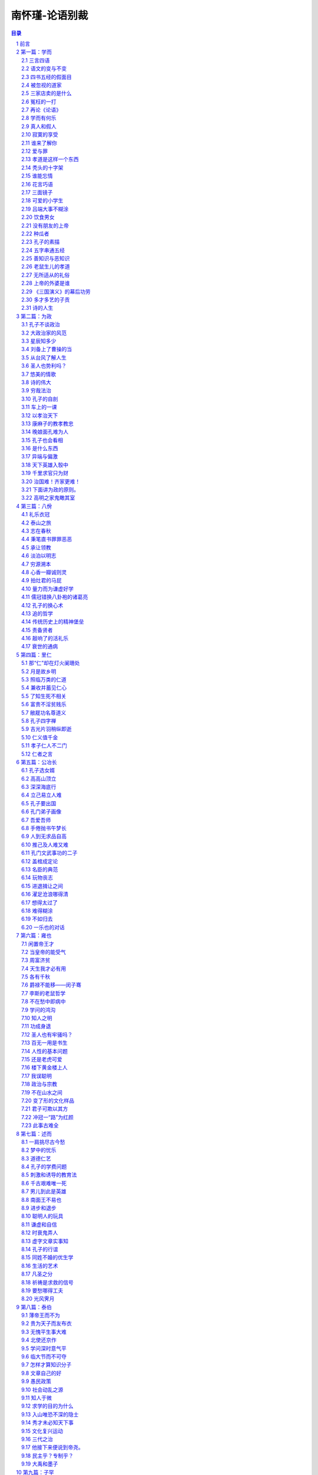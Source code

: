 ******************************************************
南怀瑾-论语别裁
******************************************************

.. contents:: 目录
.. section-numbering::

`南怀瑾-论语别裁 <http://www.quanxue.cn/ct_nanhuaijin/LunYuIndex.html>`__

前言
=====================================================================

回首十五年的岁月，不算太多，但也不少。可是我对于时间，生性善忘，悠悠忽忽，真不知老之将至，现在为了出版这本《论语》讲录，翻检以前的记录，才发觉在这短短的十五年历程中，已经讲过三四次《论语》。起初，完全是兴之所至，由于个人对读书的见解而发，并没有一点基于卫道的用心，更没有标新立异的用意。讲过以后，看到同学的笔记，不觉洒然一笑，如忆梦中呓语。“言亡虑绝，事过无痕。”想来蛮好玩的。

第一次讲《论语》，是１９６２年秋天的事，当时的记载，只有开始的六篇，后来出版，初名《孔学新语——〈论语〉精义今训》，由杨管北居士题签。有一次曾经在有关单位讲了半部《论语》，没有整理记录。再到１９７４年４月开始，又应邀固定每周三下午讲两小时，经过近一年时间，才将全部《论语》讲完。而且最可感的是蔡策先生的全部笔录。他不但记录得忠实，同时还替我详细地补充了资料，例如传统家谱的格式，另外还有对传统祭礼的仪范，可惜他事情太忙，未能全部补充。蔡君在这段时间，正担任《中央日报》秘书的职务。一个从事笔政工作的人，精神脑力的劳碌，非局外人可以想象，而他却毫无所求地费了十倍听讲的时间，完成这部记录，其情可感，其心可佩。

此外，这本讲录，曾经承唐树祥社长的厚爱。在《青年战士报》慈湖版全部发表（自１９７５年４月１日开始到１９７６年３月１６日止）；同时《人文世界》刊登大部分。又蒙李平山先生见爱，资助排印成书。不过，这部《论语》的讲述，只是因时因地的一些知见，并无学术价值。况且“书不尽言，言不尽意。”更谈不到文化上的分量。今古学术知见，大概都是时代刺激的反映，社会病态的悲鸣。谁能振衰补敝，改变历史时代而使其安和康乐？端赖实际从事工作者的努力。我辈书生知见，游戏文章，实在无补时艰，且当解闷消愁的戏论视之可也。

至于孔子学说与《论语》本书的价值，无论在任何时代、任何地区，对它的原文本意，只要不故加曲解，始终具有不可毁的不朽价值，后起之秀，如笃学之，慎思之，明辨之，融会有得而见之于行事之间，必可得到自证。现在正当此书付印，特录宋儒陈同甫先生的精辟见解，以供读者借镜。

如其告宋孝宗之说：“今之儒者，自以为正心诚意之学者皆风痹不知痛痒之人也。举一世安于君父之仇，而方低头供手以谈性命，不知何者谓之性命。”而于《论语》，则说：“《论语》一书，无非下学之事也。学者求其上达之说而不得，则取其言之若微妙者玩索之，意生见长，又从而为之辞：曰此精也，彼特其粗耳。此所以终身读之，卒堕于榛莽之中，而犹自谓其有得也。夫道之在天下，无本末，无内外。圣人之言，乌有举其一而遗其一者乎！举其一而遗其一，是圣人犹与道为二也。然则《论语》之书，若之何而读之，曰：用明于心，汲汲于下学，而求其心之所同然者，功深力到，则他日之上达，无非今日之下学也。于是而读《论语》之书，必知通体而好之矣。”

本书定名为“别裁”，也正为这次的所有讲解，都自别裁于正宗儒者经学之外，只是个人一得所见，不入学术预流，未足以论下学上达之事也。

岁次丙辰（一九七六）年三月南怀瑾记于台北

第一篇：学而
=====================================================================

三言四语
---------------------------------------------------------------------

现在各大专学校的学生，有一个新称号——“三四教授”。假如我们看见一位不认识的教授，想知道这位老师是教什么的，往往被询问的同学会说：“哦，三四教授。”这句话含有非常轻视的意思。所谓“三四教授”就是教三民主义、四书五经的教授。他们在学校里是没有人看得起的，同军训教官一样，被学生另眼相视，这是一个非常严重的问题。

八九年前，和一位国立大学教书的朋友谈起，问他怎么搞的，教得学生对三民主义如此反感？他说这件事没有办法。我认为不是没有办法，表示愿意代他教几个小时。后来有个机会，一位某大学的学生要我去参加他们开会，他说他们要开会讨论“中国文学的再革命”，听到这个题目，我说：“你们要搞这个东西？！我晚上来看看！”

我约了那位三民主义教授一起去参加。参加开会的都是调皮学生，他们激昂慷慨，说了一大篇话，最后要我讲话。我就告诉这些同学们，首先应该了解“革命”是什么意思。这所大学是国立的最高学府，在这里的青年知识分子，对它的意义不能不懂，要知道“革命”一辞，出于我国最古老著作之一的《易经》，然后讲了许多理由。

我说，譬如中国文学自“五四运动”以来，由旧的文学作品改成白话文后，有什么功用呢？几十年来亲眼所见，中国的教育普及了，知识普遍了，对世界知识的吸收力增加了，无可否认，这些对于国家的进步有贡献。但是对于中国文化，却从此一刀斩断了。什么原因呢？中国文化库存里堆积的东西太多了，几千年来的文化都藉着古文保留着。至于接受白话文学教育的人们看不懂古文，当然就打不开这个仓库，因此从中国文化的立场看，就此一刀拦腰斩断了。

你们现在讲文学再革命，讲白话文学，我们先要知道为什么要推行白话。在“五四运动”前后，一般人认为救这个国家，必须吸收新的知识，尤其要融会古今中外的学术文化，于是老牌留学生到外面一看，任何国家的语言和文字都是一致的，因此认为中国所以不进步，是文字工具害了我们，尤其四书五经“子曰、孔子曰”一塌糊涂，非把这个打倒不可，所以提倡了白话文。

语文的变与不变
---------------------------------------------------------------------

但是有一点要注意，我们看世界的文字，不管英文、德文、法文，虽然现在的文字和语言是合一的，但是语言大约三十年一变，所以一百年以前的英文、法文书籍，除非专家，否则是莫辨雌雄。

我们中国的老祖宗晓得语言和时代是要变的，所以把文字脱开了语言，只是用很短的时间，经过两三年的训练就会写出来，这个文字就单独成为一个体系，表达了思想。因此这种文字所保留下来几千年以上的思想，在几千年以后的人看来，如面对现在，没有阻碍，它对于国家有什么错误呢？没有错。只是因为教育不普及，大家对于这个国文的修养没有学好。当时提倡“五四运动”的部分人士，求进之心是对的，在学问修养上，老实讲，还有商量的必要，于是这一文学革命就出了问题。

举例来讲，生活上每天必有的一件事——上厕所，我们小时候叫“出恭”，后来叫“解手”，现在叫“上一号”了，看看几十年来，变了好多。因此，我们翻开资料，对“五四运动”前后的白话文，现在看来，简直不通；到了现在的文章，说它不好吗？真好。好吗？文章看完了，价值也完了，多半没有保留的价值。将来怎样演变还不知道，所以你们为什么要文学再革命，我就不懂。

因此，文学革命，我没有资格讲，你们也没有资格讲。为什么呢？如果古文、四六体、作诗、填词，都能露一手，然后发现这种文学有毛病，这才有资格谈革命。现在你们连“命”都还没有，还“革”个什么呢？你们还有文学革命的资格吗？

我这番话一讲，他们听傻了。这个会后来也就搞不成了。无形中也把大专院校中这个小风波平息了。因此，我告诉那位教三民主义的朋友，一定替他教几个钟点课，因为大学生中，信仰坚强的固然很多，而对三民主义头痛的也大有人在。后来我去替这位朋友讲课，起初不讲三民主义，而讲中国文化与中国思想演变的原因道理。分析自上古到现在为什么变得这样，演变到后来，所以才有我们国父的三民主义出来，问同学对不对？对！有没有价值？有价值！所以要读三民主义，读了以后再加批评都可以，不能盲目的不去看它，就说这个三民主义是党八股。党八股你懂不懂？不懂就不能随便批评。这一来，引起他们读三民主义的兴趣了，这是我所经历的故事。

四书五经的假面目
---------------------------------------------------------------------

讲到四书也是一样，我们在这里讲推行复兴文化运动，而在外面，尤其是新的教育——国民义务教育施行以后，讨厌四书五经的情形，是无以复加了，而问题出在四书五经的孔孟思想被讲解错了。这不是现在才开始，从唐宋以后，乃至远从汉唐以来，许多要点，就一直讲解错了。

要说明这个道理，我们也要讲一个实际的故事。

我们这一代，就时代背景而言，是生活在夹缝中，是新、旧、中、外，交接巨变中的人生，我的幼年在私塾中度过，当时读四书五经也非常反感，因为以前老师对学生的质疑，只说“将来你会懂”，这个“将来”不知要“将”到几时。所以后来“五四运动”，闹新学派风潮的时候，我们虽然没有参加作打手，但是多少也有点愤慨。步入中年以后，对中外思想，尤其在这个时代的演变，看到了这么许多，自己要找症结了。所谓找症结，那也是十七八年以前，好几位先生在一起谈起，大家认为要救中国就要复兴文化。于是有些教授学者们，主张把四书重新编辑。他们认为四书杂乱无章，要分门别类编在一起，讲孝的归到孝，讲仁的归到仁，把《论语》的篇章整理一遍，希望我也负责一个部门。当时我答应考虑考虑，回家拿出四书重读一遍后，发现这个改编方法有问题。第二天开会，我就反对，不赞成改编，因为，以全部《论语》来讲，他本身就有一贯的系统，完全是对的。我们不需要以新的观念来割裂它。问题出在过去被一般人解释错误了。我们要把握真正的孔孟思想，只要将唐宋以后的注解推开，就自然会找出孔孟原来的思想。这叫做“以经解经”，就是仅读原文，把原文读熟了，它本身的语句思想，在后面的语句中就有清晰的解释。以这个态度研究《论语》，它可以说前后篇章贯而通之，因此我不主张改编。

被忽视的道家
---------------------------------------------------------------------

后来，在一些地方讲解《论语》，我就提起一个问题了。就是我们自“五四运动”以来，有个口号，叫“打倒孔家店”的问题。

中国文化的演变发展，大致分两大段。譬如一提起秦汉以前的中国文化，人们就拿孔孟思想代表了一切。其实所谓孔孟思想，只是中国文化中间主要的一环。另外还有道家、墨家、诸子百家……很多很多，都是中国文化一个系统下来的。如果把它缩小范围，则有儒、墨、道主要的三家。尤其中国文化在政治上历代引用的是道家思想，这一点我们要注意。中国历史上，每逢变乱的时候，拨乱反正，都属道家思想之功；天下太平了，则用孔孟儒家的思想。这是我们中国历史非常重要的关键，身为中国人，这个历史关键是应该知道的。

孔孟思想，本来与道家是不分家的，这种分家是秦汉以后的事，到了唐代，讲中国文化，已不是儒、墨、道三家，而是儒、释、道三家了。

“释”就是印度来的佛学，代表整个印度文化的精华，它从东汉末年开始传入中国，一直到宋代。宋朝以后，印度本身已没有真正的佛学，而被阿拉伯民族的伊斯兰教思想及婆罗门教等所占据，佛学思想在印度式微了。现在要研究真正的佛学，只有到中国来。欧洲人乃至日本人讲的那一套是不正确的。

三家店卖的是什么
---------------------------------------------------------------------

唐宋以后的中国文化，要讲儒、释、道三家，也就变成三个大店。

佛学像百货店，里面百货杂陈，样样俱全，有钱有时间，就可去逛逛。逛了买东西也可，不买东西也可，根本不去逛也可以，但是社会需要它。

道家则像药店，不生病可以不去，生了病则非去不可。生病就好比变乱时期，要想拨乱反正，就非研究道家不可。道家思想，包括了兵家、纵横家的思想，乃至天文、地理、医药等等无所不包，所以一个国家民族生病，非去这个药店不可。

儒家的孔孟思想则是粮食店，是天天要吃的，“五四运动”的时候，药店不打，百货店也不打，偏要把粮食店打倒。打倒了粮食店，我们中国人不吃饭，只吃洋面包，这是我们不习惯的，吃久了胃会出毛病的。要深切了解中国文化历史的演变，不但要了解何以今天会如此，还要知道将来怎么办，这都是当前很重要的问题，因此我们要研究四书。

研究中国固有文化并不是开倒车，而是要以最新的观念去理解它。并且，我们要了解中国上下这两千多年的文化、思想、历史，不管它是什么政体，大致都以司法为中心，司法与行政是分不开的。谈到司法就讲到法律，现在我们只讲两大法系，所谓海洋法系与大陆法系。司法方面的立法，也根据这两个法系的精神而来。我们却忘记了中国自秦代以来，汉、唐、宋、元、明、清，有我们“中国系统”的一个法律系统。这个中国法律系统的哲学背景，就是以四书五经作基础，例如过去中国许多判例的根据，就是根据四书五经中的道德观念而来。所以这部四书五经，在过去无宪法观念时代，严格说来就是一种宪法思想，也就是政治哲学思想的中心，法律思想的中心。其他各种哲学思想也都归之于它，这是讲好的一方面。

冤枉的一打
---------------------------------------------------------------------

讲坏的一方面，孔家店为什么会被人打倒？“五四运动”当年，人们要打倒它，这是必然的。但为什么道理呢？后来才发现，实在打得很冤枉。因为这个店，本来是孔孟两个老板开的股份有限公司，下面还加上一些伙计曾子、子思、荀子等等，老板卖的东西货真价实。可是几千年来，被后人加了水卖，变质了。还有些是后人的解释错了，尤其是宋儒的理学家为然。这一解释错，整个光辉的孔孟思想被蒙上一层非常厚重的阴影，因此后人要推倒孔孟思想。

现在我们有个更重要的课题，那就是如何了解文化的宝库。因为现在中年以下的人，对此几乎一无所知。尤其现在中学以上到大学的青年，根本不知道中国文化的宝藏。由于这个原因，所以今天开始讲四书，并从《论语》讲起。

再论《论语》
---------------------------------------------------------------------

《论语》，凡是中国人，从小都念过，现在大家手里拿的这一本书，是有问题的一本版本，它是宋朝大儒朱熹先生所注解的。朱熹先生的学问人品，大致没有话可讲，但是他对四书五经的注解绝对是对的吗？在我个人非常不恭敬，但却负责任地说，问题太大，不完全是对的。

在南宋以前，四书并不用他的注解，自有了他的注解，而完全被他的思想所笼罩，那是明朝以后，朱家皇帝下令以四书考选功名，而且必须采用朱熹的注解。因此六七百年来，所有四书五经，孔孟思想，大概都被限制在“朱熹的孔子思想”中。换句话说，明代以后的人为了考功名，都在他的思想中打圈子。其中有许许多多问题，我们研究下去，就会知道。所以各位手上这本朱熹先生注解的书，值得参考，但不能完全相信。

我们既然研究孔子，而孔子在《易经·系传》上就有两句话说道：“书不尽言，言不尽意”。以现代观念来讲，意思是人类的语言不能表达全部想要表达的思想。现在有一门新兴的课程——语意学，专门研究这个问题。声音完全相同的一句话，在录音机中播出，和面对面加上表情动作的说出，即使同一个听的人，也会有两种不同体会与感觉。所以世界上没有一种语言能完全表达意志与思想。而把语言变成文字，文字变成书，对思想而言，是更隔一层了。

我们研究孔孟思想，必须要从《论语》着手。并不是《论语》足以代表全部孔孟思想，但是必须从它着手。现在我的观念，有许多地方很大胆的推翻了古人。在我认为《论语》是不可分开的，《论语》二十篇，每篇都是一篇文章。我们手里的书中，现在看到文句中的一圈一圈，是宋儒开始把它圈断了，后来成为一条一条的教条，这是不可以圈断的。再说整个二十篇《论语》连起来，是一整篇文章。至少今天我个人认为是如此，也许明天我又有新认识，我自己又推翻了自己，也未可知，但到今天为止，我认为是如此。

学而有何乐
---------------------------------------------------------------------

现在这篇《学而》，包括了孔门当年教学的目的、态度、宗旨、方法等等。过去我们把它圈开来，分作一条一条读，这是错误的。

子曰：学而时习之，不亦说乎？有朋自远方来，不亦乐乎？

人不知而不愠，不亦君子乎？

这三名话连起来看，照字面讲，凡是中国人，无论老少，一定都知道。照古人的注解，学问是要大家随时练习它。“不亦说乎”，“说”是古人借用字，就是高兴的那个“悦”字，是很高兴的。假如这是很正确的注解，孔子因此便可以作圣人了，那我是不佩服的，连大龙峒孔子庙我也不会去了。讲良心话，当年老师、家长逼我们读书时，那情形真是“学而时习之不亦‘苦’乎”。孔子如果照这样讲，我才佩服他是圣人，因为他太通达人情世故了。

至于“有朋自远方来，不亦乐乎。”是似通非通的，什么道理呢？从一般人到公务员，凡靠薪水吃饭的，是“富不过三天，穷不过一月”，遇上了穷的那几天，朋友要来家里吃饭，当裤子都来不及，那是痛苦万分的事。所以是“有朋自远方来不亦‘惨’乎。”绝不是不亦乐乎。

第三句话“人不知而不愠，不亦君子乎。”所谓“愠”，就文字解释，是放在心中的怨恨，没有发出来，在内心中有烦厌、厌恶、讨厌、怨恨之感。那么，别人不了解我，而我并不在心中怨恨，这样才算是君子。那我宁可不当君子，你对我不起，我不打你，不骗你，心里难过一下总可以吧！这也不可以，才是君子，实在是做不到。

根据书上的字面，顺着注释来看，就是这样讲的。所以几百年甚至千多年以来，不但是现在的年轻人对四书反感，过去的读书人也对四书反感。因为它变成了宗教的教条，硬性的法律，非遵守不可。

事实上不是这么一回事，等到真正了解了以后，就知道孔子真是圣人，一点也没错。

“学而时习之”，重点在时间的“时”，见习的“习”。首先要注意，孔子的全部著述讲过了，孔子的全部思想了解了，就知道什么叫作“学问”。普通一般的说法，“读书就是学问”，错了。学问在儒家的思想上，不是文学。这个解说在本篇里就有。学问不是文学，文章好是这个人的文学好；知识渊博，是这个人的知识渊博；至于学问，哪怕不认识一个字，也可能有学问——作人好，做事对，绝对的好，绝对的对，这就是学问。这不是我个人别出心裁的解释，我们把整部《论语》研究完了，就知道孔子讲究作人做事，如何完成作一个人。

真人和假人
---------------------------------------------------------------------

讲到作人，我们就想到庄子也提到过这件事，《庄子》这本书把有道的人叫“真人”。唐宋以后，对神仙、得了道的人叫“真人”。譬如现在指南宫供奉的吕纯阳叫“吕真人”。如今的人听到“真人”这个名称，就好像带有宗教色彩，相当于西方的上帝，中国的仙、佛一样。实际上过去道家所谓的“真人”，是指学问道德到了家的人。与这名词对称的叫假人，假人还是人，不过没有达到作人道德的最高标准。发挥了“人”的最高成就，在道家就称之为“真人”，孔子认为这就是学，就是学而之人。于是一个“学”字，这么多观念都被他包括了。

那么学问从哪里来呢？学问不是文字，也不是知识，学问是从人生经验上来，作人做事上去体会的。这个修养不只是在书本上念，随时随地的生活都是我们的书本，都是我们的教育。所以孔子在下面说“观过而知仁”，我们看见人家犯了这个错误，自己便反省，我不要犯这个错误，这就是“学问”，“学问”就是这个道理，所以他这个研究方法，随时随地要有思想，随时随地要见习，随时随地要有体验，随时随地要能够反省，就是学问。开始做反省时也不容易，但慢慢有了进步，自有会心的兴趣，就会“不亦说乎”而高兴了。我们平日也有这个经验，比如看到朋友做一件事，我们劝他：“不可以做呀！老兄！一定出毛病。”他不听，你心里当然很难过，最后证明下来，果然你说得对，你固然替他惋惜，对于自己认识的道理，也会更进一层得到会心的微笑——“说”，不是哈哈大笑。悦者，会心的微笑，有得于心。

上面第一点所讲的是学问的宗旨，随时注重“时”和“习”，要随时随地学习，不是我们今天来读四书就叫做学问，不念四书就不叫做学问，这不是它的本意。

寂寞的享受
---------------------------------------------------------------------

第二点接着下来，是说做学问的人要准备一件事，就我个人研究，有个体会——真正为学问而学问，“君子有所为，有所不为。”该做的就做，不该做的杀头也不干，所谓“仁之所至，义所当然”的事，牺牲自己也做，为世为人就做了，为别的不来。因此为学问而学问，就准备着一生寂寞。我们看历史——即看孔子就知道。孔子一生是很寂寞的，现在到处给他吃冷猪头，当年连一个“便当”也吃不到。但是他没有积极去求富贵。怎么知道这一套他不来呢？因为他明知当时有拿到权位的可能，乃至他的弟子们也要他去拿权位。因为孔子时代中国人口只有几百万人，在这几百万人中，他有三千弟子，而且都是每一个国家的精英，那是一股不得了的力量。所以有些弟子，尤其是子路——这个军事学的专家，几乎就要举起膀子来：“老师，我们干了！”那种神气，但是孔子不来。为什么呢？他看到，即使一个安定的社会，文化教育没有完成，是不能解决其他问题的。基本上解决问题是要靠思想的纯正，亦即过去所谓之“德性”。因此他一生宁可穷苦，从事教育。所以做学问要不怕寂寞、不怕凄凉。要有这个精神，这个态度，才可以谈做学问。

虽然做学问可能一辈子都没有人了解，但是孔子说只要有学问，自然有知己。因此他接着说“有朋自远方来。不亦乐乎。”一个人在为天下国家，千秋后代思想着眼的时候，正是他寂寞凄凉的时候，有一个知己来了，那是非常高兴的事情。而这个“有朋自远方来”的“远”字，不一定是远方外国来的，说外国来几个人学中国文化，我们就乐了吗？那是为了外汇，多赚几个钱罢了。《论语》不是这个意思，他这个“远”字是形容知己之难得。我们有句老话：“人生得一知己，死而无憾。”任何一个人作了一辈子人，包括你的太太、儿女、父母在内，可不一定是你的知己，所以人能得一知己，可以死而无憾。一个人那怕轰轰烈烈做一辈子，不见得能得一知己，完全了解你，尤其做学问的人更是如此，所以第二句话跟着说：“有朋自远方来，不亦乐乎”——你不要怕没有人知道，慢慢就有人知道，这人在远方，这个远不一定是空间地区的远。孔子的学问，是五百年以后，到汉武帝的时候才兴起来，才大大的抬头。董仲舒弘扬孔学，司马迁撰《史记》，非常赞扬孔子，这个时间隔得有多远！这五百年来是非常寂寞的，这样就懂得“有朋自远方来，不亦乐乎”了。

谁来了解你
---------------------------------------------------------------------

第三句“人不知而不愠，不亦君子乎”，就是说做学问的人，乃至一辈子没有人了解，也“不愠。”

“不愠”这个问题很重要了。“怨天尤人”这四个字我们都知道，任何人碰到艰难困苦，遭遇了打击，就骂别人对不起自己，不帮自己的忙，或者如何如何，这是一般人的心理。严重的连对天都怨，而“愠”就包括了“怨天尤人”。

人能够真正做到了为学问而学问，就不怨天、不尤人，就反问自己，为什么我站不起来？为什么我没有达到这个目的？是自己的学问、修养、做法种种的问题。自己痛切反省，自己内心里并不蕴藏怨天尤人的念头。拿现在的观念说，这种心理是绝对健康的心理，这样才是君子。君子才够得上做学问，够得上学习人生之道，拿现代的新观念来讲，就是讲究人生哲学的开始。

再说，连贯这三句话的意义来说明读书作学问的修养，自始至终，无非要先能自得其乐，然后才能“后天下之乐而乐”。所以这三句话的重点，在于中间一句的“不亦乐乎”。我们现在不妨引用明代陈眉公的话，作为参考：“如何是独乐乐？曰：无事此静坐，一日是两日。如何是与人乐乐？曰：与君一席话，胜读十年书。如何是众乐乐？曰：此中空洞原无物，何止容卿数百人。”有此胸襟，有此气度，也自然可以做到“人不知而不愠”了。不然，知识愈多，地位愈高，既不能忘形得意，也不能忘形失意，那便成为“直到天门最高处，不能容物只容身”了。

爱与罪
---------------------------------------------------------------------

接下来是有子的话：

有子曰：其为人也孝弟，而好犯上者鲜矣；不好犯上而好

作乱者，未之有也。君子务本，本立而道生；孝弟也者，其为

人之本与？

首先就讲到孝悌，是人的根本，仁孝是孔子学问的基本。但是，“孝弟”就是孔家店要被人打倒的“罪状”之一。为什么孝悌会成为被打倒的“罪状”之一呢？这要先知道一件事，就是司马迁作《史记》是一件大事。他当时对汉武帝有些作法是反感的，但又不能不服从，服从吗？在良心上又不安，他就作《史记》，将自己的思想，容纳到《史记》中去。如记帝王的事，称为本纪，而他将未做皇帝的项羽也列到本纪中去，就是暗示汉高祖与项羽，一个是成功的英雄，一个是失败的英雄。又如《史记》中“世家”本来是记载诸侯和大臣的事，而孔子不是诸侯，也列入世家，司马迁的意思，是孔子有千秋的事业，说孔子的言行思想，影响将及于千秋后世，所以将他列入世家。

孔子思想言行表现在书本上的有多处，而孔子最大的重要著作为《春秋》，他著《春秋》后最重要的两句话是“知我者《春秋》，罪我者《春秋》。”千古以来，这两句话各有各的解释，都非常暧昧，到了我们这种时代搞清楚了。为什么呢？自从民主时代以来，大家都骂孔子帮助专制皇帝，因为专制皇帝的思想和制度，用了孔子“尊君”这一部分思想精神，后来我们打倒他，也就认为他是这样的。现在再读《春秋》，再研究孔子思想，不是这样一回事了，而是另有一番道理。

第二点我们讲到孝悌，这是中国文化的精神，讲到这里我要说两个现实故事。

十多年前，有一个哈佛大学博士班的学生，跟我作中国文化的论文，他回国之前，我嘱他回到美国去提倡中国文化的孝道，他说很难。我告诉他这是千秋事业，不是现世功业，告诉他孝道是什么东西。我说，中国人谈孝字，“父慈子孝”是相对的，父亲对儿子付出了慈爱，儿子回过头来爱父亲就是孝。“兄友弟恭”，哥哥对弟弟好，弟弟自然爱哥哥。我们后来讲孝道：“你该孝，天下无不是的父母。”这说法有问题，天下的确有些“不是的父母”，怎么没有“不是的父母”呢？这不是孔孟的思想，是别人借用孔孟的帽子，孔家店被人打倒，这些冤枉罪受得大了。

孝道是这样一个东西
---------------------------------------------------------------------

且看世界上的生物——人也是生物，中国道家过去叫人为“倮虫”——不带毛的光光的虫。人号称万物之灵，是人自己在吹，也许在猪、牛、狗、马看起来，人是万物中最坏的了，“专吃我们猪、牛、狗、马”，这是立场不同。拿生物学的思想，从另外一个观点来说，“倮虫”与其他生物是一样，人之所以与其他生物不同，就是加上人文文化。由此可知文化的可贵。

为什么讲这个道理？世界上凡是动物，猪、牛、狗、马、鸡、鸭等等，都是一样的，以母鸡保护小鸡的现象来看，可见世界上最伟大的是母性。等孩子带大了，走开了又各不相顾。各种动物都是一样，人原来何尝不是这样，但人现在为什么不会这样？于是谈到人文文化的教育来了。

秃头的十字架
---------------------------------------------------------------------

西方人常自称为十字架的文化——爱下一代。大家知道，美国是孩子的天堂，中年人的商场（等于赌场），老年人的坟场。到现在为止，西方文化的结晶就是如此，只知道爱下一代，下一代长大了，结婚了，就是夫妇。对父母、兄弟、姊妹都不管了。由男女变成夫妇，而家庭，而社会，而国家，横着向世界发展，又下而爱孩子。就这样循环下去。他们自认为是十字架的文化，我看这个十字架断了，是丁字架的文化，因为没有上半截了。我这样说他们也许不承认。但是谈自然科学，他们可以把我们当学生，谈到人文文化，他们作我们的学生还不够。美国立国才两百年，我们有五千多年历史，谈到人文文化，靠经验而来，尤其中国历史，多少失败，多少破碎，一直到现在，才完成了这个文化系统。当然他们不承认十字架文化没有上面，因为上面有上帝。但却看不见，摸不着，谁相信呢？姑且承认有上帝，但是由人到达上帝的桥梁，在中国文化有孝。“孝”是什么呢？就是他们西方文化叫的“爱”，也就是回过来还报的爱。就是说父母好比两个朋友，照顾了你二十年，如今他们老了，动不得了，你回过来照顾他，这就是孝。孝道的精神就在这里，假使一个人连这点感情都没有，就不行。

那么西方文化有没有这个爱呢？绝对有，只是生活的方式不同而已。父母到子女家，尽管要事先写信给子女，使他得准备，子女还是会思念父母的。又如祭祖宗，西方人不一定清明节扫墓，但到了坟场，在亲人的坟墓前，悲哀的情绪是一样的，只是表达方法不同而已。遗憾的是，外国人没有把“孝道”在文化上培养起来的心理建设。

“孝”的问题解决了。什么叫作“弟”呢？“弟”就是兄弟姊妹的友爱。中国的五伦有君臣、父子、夫妇、兄弟、朋友。这五伦中四伦都讲得通，为什么加朋友这一伦？这就是中国文化的特点。朋友在五伦的思想上也占一席，为什么呢？有时候有许多话，许多心情和苦痛，上不可以对父母，下不可以对妻儿讲，只有找朋友讲，所以朋友为五伦之一。朋友是一种感情的结合，这是中国文化的特殊处，这个“弟”就包括了对兄弟、姊妹，一直到朋友，伸展到社会的友情。

说到这里，又一个故事来了。五六年前，哈佛大学社会学教授来访问，他问了好几个问题，中间他提到一个问题，他非常佩服我们《大学》一书的思想，“但是《大学》思想有一个问题”，他说：“我是一个社会学教授，而《大学》中有诚意、正心、修身、齐家、治国、平天下，其间没有社会思想，这是个遗憾。”我听了哈哈大笑，然后告诉他，《大学》思想包含有社会思想在内，其中“齐家”即是社会思想。中国“齐家”的家，不是到教堂中一结婚就成了家的家，那是西方文化小家庭制度的家。过去的中国文化是大家庭制度，有宗族、有祠堂，所谓五世同堂，聚族而居。大家庭固然有许多小毛病，但也有它的好处，像宗族的发展，即由此而起，这是孝道的精神。因此，我要重复说一句，“齐家”的“家”就是社会。

又如江西人称“老表”，是最亲切、最好的称呼。其由来是古时候战乱，江西人很多移民到湖南，许多年后，年轻的后代，还回到江西扫墓，而留在江西的后代子孙，以为是祖宗坟墓被他人误祭或盗葬，次年预先守候，两方相见，论起家族上代渊源，认出是表亲关系来，而称“老表”。这个“老表”就说明了宗法社会对血统、家族的重视。如以西方制度电气化的小家庭，来看我们“大家族”的“齐家”，岂不是大笑话？

把这几个问题解决了，我们再来看这里的书就懂了。有子是谁呢？有子名有若，孔子的学生，字子有，少孔子四十三岁，孔子死后，学生们怀念孔子，因有子的学问好，曾请他上堂讲课。所以孔门弟子编这一篇书时，立即提出有若的话，因为当时他等于一个助教，先由他讲。他说一个人有没有学问，就看这个人能否对父母尽孝，对兄弟、姊妹、朋友是否友爱。

“而好犯上者鲜矣”，犯上就是捣乱——“孝弟”的人有深厚的感情，这种人是不好捣乱的。

谁能忘情
---------------------------------------------------------------------

中国文化中的“感情力量”是巨大的，尤其是宗族的力量最大。所以由“友道”形成的这套结合，我名之为“特殊社会”，就是后世所讲的帮会。我国的帮会，从秦、汉以来，唐、宋、元、明、清，历代一直都有。曾经有人说，中国的农民与知识分子一结合，就会发生变乱。这说法我不同意，我认为中国过去的农民最乖了。他们只要能安居乐业，国泰民安，少找麻烦，有口青菜豆腐饭吃就好了。中国怕的是半农民，不是真农民。中国知识分子与特殊社会一结合，社会就会乱。但是这种特殊社会非常讲仁义之道。这种特殊社会包括孔子、墨子、游侠三种思想的结合，在中国文化中根深蒂固，力量很大，但是他们凡事是诉诸情感的。所以我们要看清楚他们所打击的，就是我们固有的好东西。至于应该如何去发扬光大，这是另一个问题。

所以有子说，一个人有真性情，就不会犯上作乱，不好犯上而好作乱的，这是不可能的，因为这种人有分寸、有限度。

因此，大家要知道学问的根本是什么呢？“君子务本”。文学好，知识渊博，那是枝节的，学问之道在自己作人的根本上，人生的建立，内心的修养。所以“本立而道生”，学问的根本，在培养这个孝悌，孝悌不是教条。换句话说，培养人性光辉的爱，“至爱”、“至情”的这一面，所谓“孝弟也者，其为人之本与。”他说这个是“人”的本。至于什么是“仁”，下面有一专篇，我们暂且不去讨论它。

这个“仁”，就是孔子做学问的最高目的。

花言巧语
---------------------------------------------------------------------

有子的话讲完了，接下来就是：

子曰：巧言令色鲜矣仁。

什么是“巧言”？现在的话是会吹、会盖。孔子说有些人很会盖，讲仁讲义比任何人讲得头头是道，但是却不脚踏实地。“令色”是态度上好像很仁义，但是假的，这些与学问都不相干。“鲜矣仁”——很少真能做到“仁”这个学问的境界，因为那是假的。我们从电视中就看得到，那个小丑表演的角色，动作一出来，就表示“巧言令色”。

“巧言令色鲜矣仁”，我经常也跟同学们讲，作领导人第一个修养是容忍。有的人不一定像小丑那样的“巧言令色”，但每个人都喜欢戴高帽子，人若能真正修养到戴高帽子感觉不舒服，而人家骂我，也和平常一样，这太不容易。所以知道了自己的缺点和大家的缺点，待人的时候，不一定看到表面化的“巧言令色”。大家经验中体会到，当你在上面指挥时，觉得那种味道很好；但是这中间很陷人、很迷人，那就要警惕自己。你说素来不要名、不要钱，只讲学同，就有人来跟你谈学问。要注意，“上有好者，下必甚焉。”他那个学问是拿来作工具的，所以除了要懂“巧言令色鲜矣仁”这个道理以外，相反的，我们作学问要踏实，不能“巧言令色”。

三面镜子
---------------------------------------------------------------------

下面讲要怎样作学问：

曾子曰：吾日三省吾身，为人谋而不忠乎？与朋友交而不

信乎？传不习乎？

曾子为孔子的学生，名参，少孔子四十六岁。由这一点我们看到，孔子回到鲁国讲学传道的时候，都是培养年轻的一代，同我们的心情一样，怕自己死了以后，这个命脉，这个根本失传了。和我们现在一样，对于年轻学生，拚命讲给他们听，好办一个交代。

曾子在当时孔子的学生中比较鲁，鲁就是拙一点，其实并不是笨，只是人比较老实，不太说话，后来谪传孔门道统。他著《大学》，孔子的孙子子思著《中庸》，也是跟他学的，所以现在一般人拿《大学》、《中庸》，代表了孔子思想，我们千万不要这样跟着搞错了。《大学》是曾子作的，原来是《礼记》里的一篇，后来到唐宋的时候，才把它拉出来，变成了四书之一。所以把《大学》、《中庸》思想，就认为是孔子的思想，是不大妥当的，这仅是孔子思想的演变。孟子是子思的学生，孔子三传的弟子，这时已经到了战国时代。孟子的思想又与孔子的思想有些出入，孔子温文儒雅、修养极高；孟老夫子，有时好像卷起袖子伸出拳头，有点侠气，也有一谈就使气的味道，和他们所处的时代有关。这也代表了时代和文化思想的演变。

曾子说，我这个人做学问很简单，每天只用三件事情考察自己。要注意的，他做的是什么学问？“为人谋而不忠乎”替人家做事，是不是忠实？什么是“忠”，古代与后世解释的“忠”稍有不同，古代所谓的“忠”是指对事对人无不尽心的态度——对任何一件事要尽心地做，这叫做“忠”。这个忠字在文字上看，是心在中间，有定见不转移。“为人谋而不忠乎”是我答应的事如果忘了，就是不忠，对人也不好，误了人家的事。“与朋友交而不信乎？”与朋友交是不是言而有信？讲了话都兑现？都做得到？第三点是老师教我如何去作人做事，我真正去实践了没有？曾子说，我只有这三点。我们表面上看这三句话，官样文章很简单，如果每一个人拿了这三点来做，我认为一辈子都没有做到，不过有时候振作一点而已。

曾子这几句话，为什么要摆在这里？严格地说，这些学问不是文学，要以作人做事体会出来，才知道它难，这就是学问。

这个学问讲到这里，都是个人的修养。但是学问只讲个人修养是不是可以？不是的，扩而充之就是社会问题、政治问题。所以上面是讲学问的内涵，下面就讲学问的外用了。引用孔子的话：

子曰：道千乘之国，敬事而信，节用而爱人，使民以时。

这“道”是领导的导，换句话就是孔子也教我们领导之德、领导的修养，以领导千乘之国。

讲到“国”字，研究中国文化便要注意，看到秦汉以前古书里的“国”字，很多学者都容易产生很大的误解。比如老子曾说“小国寡民”，讲老子的思想，就讲小国的政治，在民国初年，又有人对无政府主义与老子思想拉在一起。要知道秦汉以上，到汉代初期的“国”字，不是现在的国家观念，那个时期的“国”字、“邦”字都是地方政治单位的名称。所谓“诸侯就国”，就是中央政府下一个命令，要这些地方官（诸侯）各自回自己的岗位（封地）去。那时地方单位有千乘之国，百乘之国。“千乘之国”用现在的观念比方总是不伦不类，还是不作比方的好。“乘”，古代以战车、壮丁、田赋等合在一起计算的。汉、唐以来有很多考证注解，不必多说。换句话说，领导一个大国家，或者领导一个单位，乃至领导地方的政治，要“敬事而信”，这是很难的。“敬事”，对一件事认真做为“敬事”，一项职务宁可不接受，既接受了就要认真去做，现在就有许多地方许多人不敬其事的。至于“而信”是使下面的人绝对信服。争取下面的“信”，如何得到“信”，就要敬其事，说了的话一定要兑现。如好的将领，身先士卒就是敬事，那么谁也会受感动而信赖他。所以要“敬事而信”。“节用而爱人”，节用指经济政策的措施，对经济要能够节省，是经济原则。节用是为什么呢？不是为我，而是为“爱人”。

第三点“使民以时”，用人时应该把握时间。这个“时”很重要。在军事思想方面来讲，包括很大，所以孙子兵法讲时讲势，也有用势之道。对人在道德上要知道“时”，比如部下生重病，你不去慰问，反责备他不来上班，这就是不“爱人”，“使民不以时”了。所以“使民以时”是用人要在时间上恰到好处。这样部属都听你指挥，乃至全国老百姓自然跟你走。这是道德的修养，也就是学问。

这些话不但是孔子教育门人做学问的道理，同时也是孔子当时针对社会人情的弊病而指点的。我们只要研究春秋战国时代的史料，为什么那个时代是那么的紊乱，便可了然于心了！

可爱的小学生
---------------------------------------------------------------------

以上讲到“道千乘之国，敬事而信，节用而爱人，使民以时。”便是孔门做学问的目的、态度和方法的记录。说到这里，我们已经了解了，所谓做学问，是要从人生的经验中去体会，并不是读死书。假使一个人文章写得好，只能说他文学好；这个人知识渊博，只能说他“见闻广博”，不一定能说他有学问。一个人即使没有读过书，可是他作人做事完全对了，就是有学问。何以见得呢？下面就是一个证明了，跟着讲学问的道理。

子曰：弟子入则孝，出则弟，谨而信，泛爱众，而亲仁。行

有余力，则以学文。

这话在文字上解释当然容易，但我们深入研究一下。所谓弟子，古代称学生为“弟子”，中国古代老师对于学生，看成自己的儿子一样。讲到这里，我们有点感慨了，中国的文化，师生之间有如父子，过去有“一日从师，终身若父”的情形，而老师对于学生，也负了一辈子的责任。我们亲眼看到的，几十年前，还保留了这个风气，一个学生纵然中了状元，官作得很大了。回到家乡，看见老师，而老师既没有功名，也没有地位，学生对他一样的要跪拜，和当年从师一样。学生对老师是如此，老师对学生，也是负了一辈子责任。

举个特殊的例子来说，我们很明显的看到明朝的方孝孺，后来水乐帝要杀他的时候，他为了要作忠臣，不怕死，他说充其量灭我的九族，而永乐偏偏要杀他的十族，加上的一族就是他老师的家族，认为老师没有教好。

从这件事情，我们可看出过去中国文化中的一种精神，那就是“师道精神”。谈到过去的道，在人文世界的道中，就有这三道：一个是“君道”，讲究如何领导，如何当家长，如何当国家的领袖，乃至如何当一个班长，这都是“君道”。其次是“臣道”，就是说我们怎样做一个忠实的部下，怎样帮助人完成一件事。再其次“师道”。中国过去文化中，这三道是合一的，所谓作之君、作之亲、作之师。换句话说，那时的教育、行政、司法和教化（教育与教化，应该有其不同的意义，我们将来再讨论。）集于一身。那么师道的精神就形成了中国人尊师重道的观念，所以老师称学生为弟子，弟等于兄弟，有朋友之间的友情，又等于自己的孩子，所以学生称弟子，再传称门人，这个观念和习惯是这样来的。

到了我们现在，值得研究了，我们须注意将来如何建立，如何复兴固有的尊师重道精神。现在的尊师重道，只是一句口号而已，真正尊师重道的人是小学生，我想诸位都有这个经验，我们的孩子如果在小学念书，回来就开口老师怎么说的，闭口老师怎么说的。几年前，教师节的时候，孩子回家要敬师金，说给他五十元，孩子一定说不行，这是敬老师的要一百元。这种事到了中学就淡了；到了高中以上根本没有这个观念了；到了大学，学生看老师是不相干的陌路人。相对的，老师对学生也是如此，挟了一个皮包上来，拿一本书讲解一番，便有钟点费，彼此都是商业行为，教完了以后，懂不懂是你的事，挟个皮包走了。学生与老师在路上见面，万一点个头，在我觉得，已经是很稀奇了。一般都彼此不认识，就这么迎面过去，堂而皇之的，学识愈高，愈没有尊师重道的精神。这是今日中国文化一个极大的讽刺。

至于说老师与学生之间的道义关系、感情关系，除非这位老师很有地位。据我所经验的，每个学生要拿学位，作论文的时候，便随时来找：“老师怎么办？”很亲切。我还碰到过这样的事实，有个要拿学位的学生天天来，来了非常恭敬，甚至觉得他恭敬得过分，我家里的孩子们说：“这个学生好，真有礼貌。”但是，你得注意，这是“币重言甘”哪！他也的确送礼来，还送得蛮讲究，我说你送礼送得这么重，虽然有研究费领，可是一个月的研究费也不够买这些东西，何苦呢？他说：“对老师应该恭敬。”我晓得这不是诚意的话，因为他的言语太恭敬，太甜了。“巧言令色”、“币重言甘”是靠不住的。结果毕了业以后连影子都看不见了。这就是现在中国文化的怪现象，是文化道德的普遍事实。国民道德的修养从教育界开始，是应该彻底研究的，所以我在这里要讲到师生的道理。

吕端大事不糊涂
---------------------------------------------------------------------

现在，孔子告诉我们说，这个学生“入则孝”，在家里是个孝子。（怎么才叫孝，下面有很多地方研究孝道，在此暂且不谈。）“出则弟”，出门在外面与兄弟分开了，怎么弟呢？就是在外面，对朋友、对社会、对一般人能够友爱，扩而充之爱国家、爱天下都是这弟字的意义。“谨而信”，作人非常谨慎，但是谈到这“谨”字要注意，不要变成小器。谨慎与拘谨是两回事，有些人作人很拘谨，过分了就是小器。“谨慎”在历史上有个榜样，就是我们中国人最崇拜人物之一的诸葛亮。所谓“诸葛一生唯谨慎，吕端大事不糊涂。”这是一副名联，也是很好的格言。吕端是宋朝一个名宰相，看起来他是笨笨的，其实并不笨，这是他的修养，在处理大事的时候，遇到重要的关键，他是绝不马虎的。那诸葛亮则一生的事功在于谨慎，要找谨慎的最好榜样，我们可多研究诸葛亮，这里暂且不提。

总之，所谓谨慎不可流于小器，这点修养要注意，这个人能谨慎处世而信——在人与人之间，人与社会之间，一切都言而有信。同时又“泛爱众”，有伟大的胸襟，能够爱人，尤其在此时此地来讲，对同志的友爱，扩而充之，对其他人的友爱。理论上讲起来很容易，而广泛的爱人，那就是“君道”“师道”的综合，爱天下人就如爱自己一样，理论容易，要修养到如此真难。孔子说，假使一个人对这些都做到了，“而亲仁”，再亲近有学问道德的人做朋友，“行有余力则以学文”，做到以后，还有剩余的精力，然后再“学文”，爱作文学家也可以，爱作科学家也可以，爱作艺术家也可以，爱作别的都可以，那是你的志向所在，兴趣问题，可以量力而行，各听自由。

饮食男女
---------------------------------------------------------------------

子夏曰：贤贤易色，事父母能竭其力，事君能致其身，与朋

友交言而有信，虽曰未学，吾必谓之学矣。

这几句话，是接着证明了学问的目的，不是文学、不是知识，是作人做事。子夏比孔子少四十四岁，他的名字叫卜商。孔子死后，在战国开始的初期，他讲学河西，在战国时期一般对时代有影响的大学者，蒙受他的影响很大。所以这也是我们大家要注意的。领导历史、领导国家社会的，到底还是学问思想。

现在引用子夏的话，证明学问是什么。我们看原文“贤贤易色”，两个贤字，第一个贤字作动词用，因为中国文字有时候是假借的。第二个贤字是名词，指贤人——学问修养好的人。“易色”，古人如宋儒他们，是怎么解释的呢？他们对“色”字解作“女色”、“女人”、“男女之色”了。（孔子被人叫打倒，就是这样受冤的。）“贤贤易色”就是看到贤人——有学问道德的人，马上跟他学了。“易色”，女色都不要了，太太都不要了，在恋爱中的，把女朋友都丢掉了。如是女方，男朋友也不要了。如果真如宋儒的说法，我认为孔夫子不是圣人了。因为圣人，是不会违反人情的。孔子在《礼记》里讲“饮食男女，人之大欲存焉。”的确是孔子对于人生的看法——形而下的，不讲形而上的。凡是人的生命，不离两件大事：饮食、男女。一个性的问题，一个生活的问题。所谓饮食，等于民生问题。男女属于康乐问题，人生就离不开这两件事。有时候看到有关中国文化的文章说“食色性也”是孔子说的，错了，这句话不是孔子说的，是与孟子同时的告子说的。以后引用文章，不要将错就错，一错再错。

这个性的问题，究竟先天的性或后天的性呢？以后再讨论。但宋儒解释“贤贤易色”，为了作学问，都可以把自己的妻女或丈夫丢开，这是不通的。

这个“色”字，很简单，就是态度、形色，下面还有证明，所谓“态色”就是态度。“贤贤易色”意思是：我们看到一个人，学问好，修养好，本事很大，的确很行，看到他就肃然起敬，态度也自然随之而转。这是很明白，很平实的，是人的普通心理，不管一个如何坏的人，看到一个好人，总会不自觉地对这好人比较友善，这是人之常情。

“事父母能竭其力”是讲孝道。这句话有一个问题产生了，子夏为什么提到“竭其力”呢？重点在这个“竭”字。过去一般人讲到对父母的孝顺，是“非孝不可”。其实孝道也要量力而为，孝要竭其力，不要过分了。前一两年，有个年轻人基于天生的（不是教育的）孝心，为了孝养父母，去做了小偷，犯了法，对于这样行孝的人，在心理道德上，我们觉得这个人“非其罪”也，因为他为了孝顺，为了医母亲的病，结果偷了钱，犯了法，这是可以原谅的。但是在学问修养上看，对他的批评是“这个人没有受良好的教养”。在道理上来讲，这个青年是好心，但是好心要学识来培植它，使他知道要“竭其力”而不要做过分的事。中国古人有两句话综合起来的一副对联说：“百善孝为先，原心不原迹，原迹贫家无孝子。万恶淫为首，论迹不论心，论心世上少完人。”其“原心不原迹”就只看他的心孝不孝。比如一个人很穷，想买一罐奶粉给父母吃，但实在没有钱，买不起，因此心里很痛苦，只有希望慢慢积蓄点钱再去买。只要有这个心，只要他这份情感是真的，我们就不能说他不孝。“原迹贫家无孝子”，如果一定要在事实上有表现，那穷人家里就没得孝子了。这个道理非常清楚，我们用这个道理来解释，就是说明“事父母能竭其力”是尽自己的心力做到了就是孝。

“事君能致其身”这个“君”字，成为过去打倒孔家店的口实。他们认为这是专制思想，是捧帝王、捧独裁的古老教条。事实上不是这么回事，我们先要了解中国文化的“君”字是什么意思。从文字的字形上看，“君”字古写，头上“尹”字，“尹”字的古写是“丮”。我们的文字，是由图案演变而来的，手里拿一根拐杖，下面一个口，代表一个人，这个人年龄大了，学问道德很高，拿根拐杖，也等于指挥杖，所以凡是拿拐杖的，指挥杖的，都是君。后来才转借变成皇帝的专用，其实中国文化中的“君”也不是皇帝的专用词，比如我们过去写封信给平辈，不好称他先生，也不好意思称他老弟；乃至一位老师写给学生，这位老师谦虚一点就称学生“某某君”，如果说君是代表皇帝，就是“某某皇帝”了，通吗？没有这回事。日本人学我们中国文化，写信通常都是以君为尊称词。

这句“事君能致其身”的意思是：不论朋友或同事，他跟你感情好，他了解你、认识你，认为非你帮忙不可，而你答应了，那他就是君，你既已答应帮忙朋友完成一件事，要抬轿子就规规矩矩一定尽心，答应了就言而有信。“能致其身”，竭尽自己身、心的力量。就好比结婚一样，要做到从一而终。否则当初不要答应，既然答应了，讲作人的道理，就要有信。至于替人家做事的道理就是忠，也就是尽自己的力。不可以表面上愿意帮忙，做出部下很恭敬的样子，背地里却一切不同意，反而捣乱扯腿。即使在外面做主管，也常会碰到这些事。这就是作人的“臣道”不够，简单说就是不诚恳。

所以“贤贤易色，事父母能竭其力，事君能致其身。”白话解释就是看到好的人能肃然起敬，在家能竭心尽力地爱家庭，爱父母。在社会上做事，对人、对国家，放弃自我的私心，所谓许身为国。还有“与朋友交言而有信”，这句话再三提到，在感情上说，每个人都认为做到了对朋友言而有信。据我自己的反省，虽然很想彻底做到，事实上却很困难。有时候对朋友答应了的事做不到，心里非常难过，为了自己道德的要求，想尽办法去做，所以仔细研究起来，“与朋友交言而有信”这句话，实在很不容易。所以子夏说，能够做到这样，“虽曰未学，吾必谓之学矣。”尽管这个人没有读过一天书，我一定说这人真有学问，这不是说明“学而时习之”并不是说一定读死书吗？

因此，我们不要跟着宋儒一段一段地去解释，整篇连贯读下来，自己就搞清楚了。

没有朋友的上帝
---------------------------------------------------------------------

下面讲到学问态度，那就更妙了。引用了孔子的话：

子曰：君子不重则不威，学则不固，主忠信，无友不如己者，

过则勿惮改。

讲到这里，说句笑话，朱文正公及有些后儒们，都该打屁股三百板，乱注乱解错了，所以中国文化，给自己人毁了。我们怎么看出来的呢？不知道诸位是否跟我一样都见过的，清朝末年，老一套的学者，大体上许多都是这样的，他们读了这句“君子不重则不威”的书，就照宋儒他们的解释学样起来，那样子，用现代的话来讲，对于年轻人真是“代沟”。那时老头子们在那里谈笑——你不要以为老头子们谈笑会有第二个方式，还不是一样谈饮食男女，人事是非。再不然就谈调皮话，不管他学问多高，都是人嘛！人很普通，都是一样。可是那些老头子明明正在谈笑不相干的事，看到我们年轻人一进去，那个眼镜搁在鼻尖上，手拿一根烟筒的老头子，便蹩起嗓子道：“嘿！你们来做什么？好好念书去！”一副道学面孔。他们认为对年轻后代要“重”，可是他们不知道“重”是怎么解释，以为把脸上的肉挂下来就是“重”，为什么呢？“君子不重则不威”，硬要重，“学则不固”，不重呀！学问就不稳固了。

接着“无友不如己者”，照他们的解释，交朋友不要交到不如我们的。这句话问题来了，他们怎么注解呢？“至少学问道德要比我们好的朋友”。那完了，司马迁、司马光这些大学问家，不知道该交谁了。照他这样——交朋友只能交比我们好的，那么大学校长只能与教育部长交朋友，部长只能跟院长做朋友，院长只能跟总统做朋友，当了总统只能跟上帝做朋友了？“无友不如己者”嘛！假如孔子是这样讲，那孔子是势利小人，该打屁股。照宋儒的解释，那么下面的“过则勿惮改”又怎么说呢？又怎么上下文连接起来呢？中国文化就是这样被他们糟蹋了。

事实上是怎么说的？“君子不重则不威”的“重”是自重，现在来讲是自尊心，也就是说每个人要自重。“君子不重则不威”，拿现代话来讲，也可以说是自己没有信心，今天中午有一位在国外学哲学的青年，由他父母陪来找我，这青年说：“我觉得我自己不存在。”我说：“你怎么不存在？”他说：“我觉得没有我。”我说：“现在我讲话你听到了吧？既听到了怎么会不存在呢？根据西方哲学家笛卡儿的思想，‘我思故我在’，你能够思想，你就存在，你怎么没有？”他说：“没有，我觉得我什么都不行。”我说：“你非常行，比任何人都行。”事实上这个孩子是丧失了自信心，要恢复他的自信心就好。

我们要知道，人都天生有傲慢，但有时候，对事情的处理，一点自信都没有，这是心理的问题，也是大众的心理。比如交代一个任务给诸位中间任何一人，所谓“见危授命”，你有时候会丧失了这个信念，心理非常空虚，在这地方，就须要真正的学问，这个学问不是在书本上，这就是自重。所以一个人没有自信也不自己重视自己，不自尊，“学则不固”，这个学问是不稳固的，这个知识对你没有用，因此我们必须建立起自己的人格，自己的信心来。

那么“无友不如己者”，是讲什么？是说不要看不起任何一个人，不要认为任何一个人不如自己。上一句是自重，下一句是尊重人家。我们既然要自尊，同时要尊重每一个人的自尊心，“无友不如己者”，不要认为你的朋友不如你，没有一个朋友是不如你，世界上的人，聪明智慧大约相差不多，反应快叫聪明，反应慢就叫笨。你骗了聪明的人，他马上会知道，你骗了笨人，尽管过了几十年之久，他到死终会清楚的。难得有人真正笨到被你骗死了都不知道的，这个道理要注意。

所以，不要看不起任何一个人，人与人相交，各有各的长处，他这一点不对，另一点会是对的。有两个重点要注意的：“不因其人而废其言，不因其言而废其人。”这个家伙的行为太混蛋了，但有时候他说的一句话，意见很好。你要注意，不要因为他的人格有问题，或者对他的印象不好，而对他的好主意，硬是不肯听，那就不对了。有时候“不因其言而废其人”，这个人一开口就骂人，说粗话，你认为说粗话的、土包子，没有学问，然后把他整个人格都看低了。这都不对，不能偏差，“无友不如己者”，世界上每个人都有他的长处，我们应该用其长而舍其短，所以“过则勿惮改”，因为看到了每一个人的长处，发现自己的缺点，那么不要怕改过，这就是真学问。

据心理学的研究，人对于自己的过错，很容易发现。每个人自己做错了事，说错了话，自己晓得不晓得呢？绝对晓得，但是人类有个毛病，尤其不是真有修养的人，对这个毛病改不过来。这毛病就是明明知道自己错了，第二秒钟就找出很多理由来，支持自己的错误完全是对的，越想自己越没有错，尤其是事业稍有成就的人，这个毛病一犯，是毫无办法的。所以过错一经发现后，就要勇于改过，才是真学问、真道德。

那么，我如何来证明这个“无友不如己者”是这样解释呢？很自然的，还是根据《论语》。如果孔子把“无”字作动词，便不用这个“无”了。比如说，下面有的“毋意”、“毋我”等等，都用这个“毋”字。而且根据上下文，根据整个《论语》精神，这句话是非常清楚的，上面教你尊重自己，下面教你尊重别人。过去一千多年来的解释都变成交情当中的势利，这怎么通呢？所以我说孔家店被人打倒，老板没有错，都是店员们搞错了的，这要特别修正的。

种瓜者
---------------------------------------------------------------------

下面一节，等于一个结论：

曾子曰：慎终追远，民德归厚矣。

古人对于这一句的解释，我也有点意见。拿孝道来讲，过去讲中国文化的孝道，本来很重要，我们看历史上给皇帝的奏议，常有“圣朝以孝治天下”这句话。等于是宪法的基础精神，过去我们没有“宪法”这个名称，但是有这个精神——宪法的哲学精神，以孝道为基础、作中心。所以过去的皇帝，权倾天下，一到内宫，见到母后，皇帝也要跪下来，皇太后对什么事讲一句不应该，皇帝就非改不可。（但是出了内宫，母后则不能干政。）固然，我们向来以孝治天下，但硬拉上了作解释，也是不对的，古人就解释“慎终追远”是孝道。所以过去在大陆，人家大厅里的祖宗牌位上面，总是“慎终追远”四个字，这就是因为古人解释“慎终追远”只对孝道而言的。他们解释：慎其终者，是说对过去了的，死了的先人，我们要怀念他。“民德归厚矣”，他们解释，如果大家都能孝顺父母，孝于祖宗的话，社会风气就趋于厚道了。

这是有问题的，意思对，但牵强附会。为什么引用曾子的这一段话讲学问呢？“慎终追远”是什么意义？“终”就是结果，“远”就是很远的远因，用现在观念的一句话来讲就解决了，“一个人要想好的结果，不如有好的开始。”欲慎其终者，先追其远，每件事的结果，都是由那远因来的，这里我们可以引用佛学里的一句话：“菩萨畏因，凡夫畏果。”佛家的菩萨，大致相当于中国儒家的圣人，圣人们非常重视一件事情的动机。比如有一个朋友来约你作生意，这个动机，也就是这个初因，我们要注意，也许是善因，也许是恶因，如果是恶因，即使叫你作董事长，将来坐牢的也是你，那么这个因要注意了，所以菩萨是怕这个因。而“凡夫”——普通一般人畏果，像死刑犯到执行时才后悔，这个后果来了他才怕。真要注意学问的人，对每一件事，在有动机的时候就做好，也就是刚才说的，要有好的结果，不如有好的开始，也就是开始就要慎重。

有人不择手段的创业，经常喜欢引用西方宗教革命家马丁·路德的“不择手段”这句话。但是你要注意，对马丁·路德这句话，不要只说一半，他是说：“不择手段，完成最高道德。”现在把这句话拦腰一刀，砍去一半，把“不择手段”拿去用，而不是“完成最高道德”，这就很危险了。

所以“慎终追远”的意思，是说与其要好的结果，不如有好的开始，西方文化中有一句俗话：“好的开始是成功的一半。”也是这个道理。大家认识了这个道理，则“民德归厚矣”。社会道德的风气，自然都归于厚道严谨。这是“学问”的道理。

孔子的素描
---------------------------------------------------------------------

讲到这个地方，一直太严肃了，所以下面来个滑稽的事情。在这里，也可窥见孔门弟子写文章的笔法，并不呆板，是活泼生动的。

子禽问于子贡曰：夫子至于是邦也，必闻其政，求之与？抑

与之与？子贡曰：夫子温、良、恭、俭、让以得之。夫子之求之

也，其诸异乎人之求之与！

子禽名亢，又字子元，少孔子四十岁。孔子一生讲学，尤其是周游列国回来，专心培养后一代，教育后一代，所以学生都是年轻人。子贡是孔子弟子中最出色的一个人物。吴越之战，也和他有关，他为了保护自己的父母之邦——鲁国，自动以国民外交的身份到吴、越去动之以利害，而引起这场战争。

这一段是说有一天子禽问子贡的话，如果把它改编作话剧，那一定是一场很滑稽、很有趣，令人莞尔的戏。好像是子禽悄悄地扯了子贡的袖子，把他拉到门边，避开了孔子的视线，然后压低嗓门轻轻的问道：“喂！子贡！我问你，我们这位老师，到了每一个国家，都要打听人家的政治，他是想官做，还是想提供人家一点什么意见，使这些国家富强起来？”子贡答得很妙！他说：“我们的老师是温、良、恭、俭、让以得之的。老弟，夫子不是像你们这一般思想，对于一件事情总把人家推开，自己抢过来干的。他是谦让给人家，实在推不开了，才勉强出来自己做的。假如你认为老师是为了求官做，也恐怕与一般人的求官、求职、求功名的路线两样吧？”可见他没有作正面的答复，只把反面的道理告诉子禽，等于对年轻后进同学的一种教育方法，这方法是启发式的，不作正面解答，要受教的人自己去思考判断。

温、良、恭、俭、让。现在先简单的解释这五个字的五种观念。

“温”是绝对温和的，用现代的语汇来讲就是平和的。“良”是善良的、道德的。“恭”是恭敬的，也就是严肃的。“俭”是不浪费的。“让”是一切都是谦让友好的、理性的、把自己放在最后的。上面这五个字，也可以说是五个条件。描写了孔子的风度、性格及他的修养。

这五个字包含了许多，也就是中国儒家教人作为一个人，要在这五个字上作重大的研究，多下功夫。

五字串通五经
---------------------------------------------------------------------

讲到温、良、恭、俭、让这五个字，就又牵涉到中国文化的全体根源。因此，我们首先就要研究一本书——《礼记》。它是中国文化的一个宝库。我们的“大同”思想，就是《礼记》中《礼运》篇里的一节。要了解“大同”思想的哲学基础，必须要把《礼运》这一篇全盘搞清楚。所以《礼记》是我们文化的宝库，也是过去几千年来宪法精神的所在，里面包括了现代的学问：政治、经济、哲学、教育、社会、科学，什么东西都有，乃至医药、卫生，以及中国人过去的科学观念，都有了。所以要了解中国文化的根本，《礼记》是不能不研究的。岂但是《礼记》，换句话说，要了解我们中国文化，了解孔孟思想，了解尧、舜、禹、汤、文、武、周公、孔子一直下来的根本渊源，还必须了解其他“五经”。

谈到“五经”，《礼记》中有一篇《经解》，对于“五经”作总评。这怎么说法呢？以现在的观念来说，就是对“五经”扼要简单的介绍：对《诗》、《书》、《易》、《礼》、《乐》、《春秋》以一两句话批评了。

《经解》篇说：“孔子曰：入其国，其教可知也。”意思是，到一个地方，看社会风气，就可知道它的文教思想。

《经解》篇接着说：“其为人也，温柔敦厚，诗教也。”所谓诗的教育，就是养成人的温柔敦厚。讲到温、良、恭、俭、让这个“温”字，就得注意孔子所说诗教的精神。（现在我们不偏向于这方面，暂时只作一参考。）

“疏通知远，书教也。”《书经》又叫《尚书》，是中国第一部历史，也不止讲历史，而是中国历史文献的第一部资料。现在西方人学历史，（现在我们研究历史的方法，多半是由西方的观念来的。）是钻到历史学的牛角尖里去了，是专门对历史这门学识的研究，有历史的方法，历史的注解，历史对于某一个时代的影响。中国过去的情形，学术家与文学家是不分的，学术家与哲学家也是不分的。中国人过去读历史的目的，是为了懂得人生，懂得政治，懂得过去而知道领导未来，所以它要我们“疏通知远”。人读了历史，要我们通达，透彻了解世故人情，要知道远大。这个“远大”的道理，我讲个最近的故事来说明，有一位做外交官的朋友出国就任，我送他一副对联，是抄袭古人的句子：“世事正须高著服，宦情不厌少低头。”一般人应当如此，外交官更要善于运用它。对于世局的变化，未来的发展，要有眼光，要看得远大。“宦情”是做官的情态，要有人格，尤其外交官，代表了国格，代表全民的人格，要有骨头，站得起来，少低头，并不讨厌“少低头”。不能将就人家，要怎样才做得到呢？就是懂得历史——疏通知远——这是《书经》的教育精神。

“广博易良，乐教也。”乐包括了音乐、艺术、文艺、运动等等。在我们的传统文化中，这些都包括在“乐”里，“易良”就是由坏变好，平易而善良。

“絜静精微，易教也。”《易经》的思想，是老祖宗们遗留下来的文化结晶。我们先民在文字尚未发明时，用八卦画图开始记事以表达意思。什么叫絜静呢？就是哲学的、宗教的圣洁；“精微”则属科学的。易经的思想是科学到哲学。融合了哲学、科学、宗教三种精神。所以说“絜静精微，易教也。”

至于“恭俭庄敬，礼教也。”是人格的修养，人品的薰陶。

“属辞比事，《春秋》教也。”《春秋》也是孔子作的，也是历史。什么是“属辞比事”呢？看懂了《春秋》这个历史，可提供我们外交、政治，乃至其他人生方面作为参考。因为人世上许多事情的原委、因果是没有两样的，因此常有人说历史是重演的。这是一个哲学问题，历史会重演吗？不可能。真的不可能吗？也许可能，因为古人是人，我们也是人，中国人是人，外国人还是人，人与人之间，形态不同，原则却变不到那里去，所以说历史是重演的。但是，不管历史重演不重演，尤其中国文化有五千年的历史，对于作人处世，处处都有前辈的经验。虽然古代的社会形态与我们不同，原则却没有两样，所以读了《春秋》，“属辞比事”，就知识渊博，知道某一件事情发生过，古人也曾有这样一件事情，它的善恶、处理方法都知道，这个就叫“比事”了，是“《春秋》教也”。

以于五经，在《经解》中，只用几个字，就将每一部书的精华思想予以表征。拿现在的白话文来讲，这每一句话的几个字，就可以拿到好几个博士学位。“小题大作”嘛！尽管作，从西方文化自十六世纪的文艺复兴运动开始，到现在为止，一切都扯进来，扯到最后，说明了这一点，就可以完成一篇博士论文了。但是在古人，几句话而已。

善知识与恶知识
---------------------------------------------------------------------

下面还有：“故《诗》之失，愚。”老是去搞文学的人，变成读书读酸了的书呆子，很讨厌，那就是笨蛋。任何学问，有正反两面，五经也如此。

接着提到“《书》之失，诬。”所以读历史要注意，尤其读中国史更要注意，因为宋朝的历史是元朝人编的，元朝的历史是明朝人编的，明朝的历史是清朝人编的，事情相隔了这么久，而且各人的主观、成见又不同，所以历史上记载的人名、地名、时间都是真的，但有时候事实不一样，也不见得完整。为了弥补这个缺陷，还要读历史的反面文章。反面文章看什么呢？看历朝的奏议，它相当于现代报纸的社论，在当时是大臣提出的建议和报告。为什么要提出建议报告？可见所提的事出了毛病，否则就没有建议了。宋朝王荆公——王安石就说过懒得读《春秋》，认为那是一本烂帐簿，这也是认为“《书》之失，诬”的观念。这点是我们研读历史要注意的。

“《乐》之失，奢。”光是讲艺术等等，又容易使社会风气变得太奢靡了。

“《易》之失，贼。”一个人如果上通天文，下通地理，手掐八卦，未卜先知，别人还没有动，他就知道了一切，这样好吗？坏得很！“察见渊鱼者不祥”。如果没有基本道德修养，此人就鬼头鬼脑，花样层出了。所以学《易》能“上通天文，下通地理。”固然很重要，但“作人”更重要，如果作人没有作好，坏人的知识愈多，做坏事的本领越大，于是就“《易》之失，贼”了。

“《礼》之失，烦。”礼很重要，过分讲礼就讨厌死了，等于说我们全照医学理论，两手就不敢摸面包。全听律师的话，连路都不敢走，动辄犯法。你要搞礼法，那烦透了。所以“礼”要恰到好处。

“《春秋》之失，乱。”懂了历史的春秋大义以后，固然是好，有时候读了历史又有问题，好像一个人不研究军事哲学，则这个人作为一个健全的国民不成问题，等到研究了军事哲学以后，相反的，他又容易闯乱。不会武术的人，最后可以寿终正寝；会了武术，反而不得好死，是一样的道理。

《经解》对五经的批评，正面反面都讲了。下面一段，就是告诉我们，五经的修养，要做到温柔敦厚而不愚。这样的人，才能爱任何一个人，爱任何一个朋友。所谓敦厚，对别人的缺点，容易包涵，容易原谅，对别人的过错，能慢慢的感化他，可是他并不是一个迂夫子，那么才是“深于诗者也”，这样才算是诗的教育。以下《书》、《易》、《礼》、《乐》、《春秋》，都是如此。现在我们再回到《论语》上来。

子贡所讲孔子的温、良、恭、俭、让，是讲孔子的修养，是集中国古代传统文化之大成，他有了这样高深的修养，所以他的目的，就是我国古代的“淑世主义”，他具有救世救人的思想，也就是我们前面所提到的他的千秋大业。千秋大业就是学问思想，千秋事业在当时是很寂寞的，例如孔子、老子、释迦牟尼、耶稣、穆罕默德等等，在当时并未受人重视，可是德及万世，名震千古。孔子这种千秋事业是要集中国文化、思想、精神之大成，认清楚自己的任务，牺牲现实的荣华，才能够做到。所以子贡对子禽说，你问到老师究竟为什么来着？你看看老师是这样一个人，如果你一定要认为他对政治有野心，有要求的话，恐怕他所要求的，也不是一般人所能了解的。

经过了这一段有趣味的问答，下面一段的问题就来了。

老鼠生儿的孝道
---------------------------------------------------------------------

子曰：父在观其志，父没观其行，三年无改于父之道，可

谓孝矣。

讲到这里，我们要向前辈的某些儒者、理学家、读书人告个罪了，他们的解释，又是错误的。他们说看一个人，他父母还在的时候看他的志向，父母死了的时候看他的行为，三年当中，没有改变他父母所走的路线，这个人就叫作孝子了。问题来了，假使父母行为不端，以窃盗为生，儿子不想当小偷，有反感，可是为了孝道，就不能不当三年小偷去。这样，问题不就来了？如果遇到坏人的话，明明知道错，可推说：“孔子说的呀！圣人说的呀！为了作孝子，也只好做错三年呀！”这叫圣人吗？照这样讲，我就叫它是老鼠生儿的孝道哲学。为什么呢？俗话说：“龙生龙，凤生凤，老鼠生儿打地洞。”通吗？不通！这些问题，都出在过去的误解。当然，宋儒并不一定完全错，但像这种错的地方，我们要注意。所以古人说，读书要顶门上另有一只眼。中国宗教里有的神像，多一只眼睛，名为智慧眼。我们要用宗教家所谓的智慧之眼去看，就很容易了解了。

“父在观其志”的这个“志”，古人的文字“志”为“意志”之意，它包括了思想、态度。我们都曾经作过儿子，都有这样的经验：当父亲、师长的面前，听到教训吩咐，口口声声称“是”，但背过身来，却对着同学、朋友，做一个鬼脸，表示不听。所以“父在观其志”这话，是说当父母在面前的时候，要言行一致。就是父母不在面前，背着父母的时候，乃至于父母死了，都要言行一致，诚诚恳恳，非常老实，说不接受就是不接受；如果作好人，就要作到底，父母死了，于三年之内，无改于父之道，说得到做得到，经过三年这么久的时间，感情没有淡薄，言行一致，一贯作法，这就是孝子。

无所适从的礼俗
---------------------------------------------------------------------

下面讲做学问的态度。

有子曰：礼之用，和为贵，先王之道，斯为美，小大由之；

有所不行，知和而和，不以礼节之，亦不可行也。

为什么讲学问讲到礼？这个礼，刚才提到了《礼记》。讲到礼，感慨良深！我们知道，中国人都自称“礼义之邦”，现在很成问题。几十年前，遇到人打恭，后来慢慢改成鞠躬，后来再加上一点军事化的，将手举起掌近于眉，十五度的半鞠躬，以后改成两方面握手，又变成现在的点一个头，后来又变成翘一个下巴。现在我们中国人，见面施礼的动作，不知道是哪一套了。所以说，讲到文化，感慨良深。

文化表现在形态上，常有四样大类：“衣、冠、文、物”。我们在日本都还看得到，日本人平常也穿西装，但是遇到皇室的重大典礼，还是穿自己制定的民族礼服。过去执政党在抗战以前，拟过一个关于“衣、冠、文、物”的文件草案，对国民的衣服，都有了规定，后来因抗战军兴，没有实行。

现在我们在礼仪方面，看见了人，刚说的五套礼貌都要来的，再加上在飞机场，还有抱一下，贴个脸的，真可谓集古今中外之大成。又看结婚礼仪，过去拜天地，拜父母，后来改成文明结婚，新娘穿白衣服，这是我们过去的孝服；还有男傧相，拉纱的花童，这叫“文明结婚”。再下来，法律问题，写一张婚约，盖两个章，还加上证人，大有为离婚作准备的味道，现在更简单了，跟外国人结婚的，外国人穿上那种日本式的木拖板，就去结婚了。到法院公证处看看，什么怪样子的都有。

丧事上更看出来了，军乐队、西乐队、锣鼓队、笙箫队、和尚、道士，集古今中外之大成，出殡行列，什么都有，不伦不类。所以讲这个礼仪，我们大家要注意，为自己的国家建立文化，是非常重要的事情。我们大家要起来做具体的研究。

此外，《论语》上的“礼”是社会秩序的礼，个人的礼。曾有一个学生给我的信上称“南老师”，我对他说，不知道你究竟写信给谁，因为我的孩子也在教书，也是“南老师”，你既不照中国礼法称名，也可照西洋规矩称“亲爱的某某”，只来一个“南老师”，“南”是姓氏，是通称；名是特称。在我们中国的礼貌，有事写信用通称，呼姓是不礼貌的。更滑稽的是他自称“愚生某某”。这个“愚”，本来是平辈稍长或长辈自成的谦词，“愚兄”、“愚叔”、“愚舅”等等。而他来个“愚生”，就不知道到底谁是谁的学生了。这是一般人看不起中国文化，不加以注意，所发生的许多问题之一。信不会写，礼貌不懂，不知道进退应对，不晓得席位尊卑。现代坐沙发，坐汽车，西方物质文明产品的使用，西方人也还是有西方人的礼貌、西方人的规矩，尤其学外交的人不能不懂。而现在年轻人常弄错，所以我们自称“文章华国，诗礼传家。”反省起来，是很难过的，非常沉痛的；为了国家民族，这些地方是要注意的。

再讲到有子的话“礼之用，和为贵。”这等于礼的哲学。礼是干什么的？是中和作用，说大一点就是和平。这也就是礼的思想。人与人之间会有偏差的，事与事之间彼此有矛盾；中和这个矛盾，调整这个偏差，就靠礼。那么法律也就是礼的作用，法律的原则之下，理国乃至办事的细则，就是礼的作用。假如没有礼，社会就没有秩序，这怎么行？所以人与人之间要礼，事与事之间要礼，而礼的作用，“和为贵”，就是调整均衡。

“先王之道，斯为美。小大由之。”中国文化中称先王，不是指那一个皇帝是先王，“先王”这两个字，就是我们现在讲的“传统文化”、“中国文化”的意思。所谓“王者望也”、“王者用也”这些注解以外，我们了解“先王”两字的精神，就代表列祖列宗。所以中国文化的先王之道“斯为美矣”，最了不起的，我们人文文化的建立比世界上任何民族、任何国家都更早。“小大由之”，无论大事小事，都要由礼的精神来处理，失去了礼的精神就不行，一定出毛病。

“有所不行，知和而和，不以礼节之，亦不可行也。”这是讲相当矛盾的道理。我们经常看到“矫枉过正”四个字，“枉”是歪了，看见事物歪了，必须要矫正它；矫正得过分了，又是歪了。换句话说，不是向这边歪，就是向那边歪。总之“过正”就是歪。礼也是这样，要中和，过分的调节也不好。一个青年一点不懂礼貌固然不对，但他一天到晚都讲礼貌，太多礼了，人家就要误会他拍马屁，所以“知和而和”，对一件事，了解了它的中和之道，而去中和、去调整它。但过分的调整就错了，“不以礼节之，亦不可行也。”所以礼义的基本精神，是调节一件事物，中和一件事物，但是有一定的限度，超过了这个限度，又要重新把它调整。

上帝的外婆是谁
---------------------------------------------------------------------

要研究中国文化，孔子所编的《礼记》是不能不看的。它是我国传统文化初期包罗万象的著作。以现代学术来讲，包括了哲学、政治、军事、经济、卫生、医学等各方面的学问。当然，是原则，不像现在分得那么细。所以《礼记》这部书，并不是只讲礼貌，我们的礼节礼貌，只是礼的一种表现而已。中国文化的“礼”字，拿西方文化来讲，就是哲学。哲学大致可分两个范围，以中国道理来讲，一个是形而上的，一个是形而下的。所谓形而下的，是宇宙万有一切学问，都包括在内；形而上的，在中国人叫作“道”，在儒家思想叫“天”，“天道”也就是“本体论”。形而下的，在西方哲学，就是“知识论”、“人生的价值论”。西方哲学大概是这样分类的。“形而上”这个名称，来自《易经》，日本人翻译希腊哲学时，借用了《易经》上孔子所说的这个名词——“形而上者谓之道”。

什么是“形而上”？就是宇宙来源的问题——先有鸡还是先有蛋？先有男或是先有女？究竟这个宇宙万有是谁创造的？宗教家说是一位主宰创造的。哲学家就问这个主宰是哪里来的？创造主宰的又是谁？假使创造主宰的是主宰的妈妈，那么主宰的外婆又是谁？哲学家是一路追到底的。讨论这形而上的道，就是“本体论”。“形而下”是讲宇宙万有形成以后的各种现象和各种知识。西方“本体论”的探讨，最早发源于希腊，也已经两三千年了。当时大概又分作两派，一派是唯物思想，一派是唯心思想。这个唯心与中国固有文化所讲的唯心，又不相同。讲到哲学，这个基本上的思想来源问题，首先要认识清楚，以免混淆。

后来哲学家认为：人为什么会知道宇宙的来源？是靠知识来的，靠思想来的，那么，思想的本身是不是靠得住？就先要研究了。于是产生了知识论。假使思想的本身都靠不住，那么用思想所了解的“宇宙的本来”，也是不完整的。这就是哲学的范围了。一直经历了上下几千年的这一学术，中国人根据日本人的翻译，叫它为“哲学”。

另外一部分是“人生哲学”——研究人的价值问题。

在西方哲学家看来，中国人没有哲学，至少过去中国没有像西方人一样，追究宇宙的本体。像我们现在看到的，西方文化这个系统是很严谨的，他们的哲学思想最初是宗教，宗教只教人信，而且是专制强权，绝不容许你怀疑。你想知道上帝怎么来的，但是你不能问，只要“信”就得救。哲学家说，你要我信可以，不过你要把那个幕拉开给我看看，我看到了以后，绝对信！这是哲学精神。

后来，因为哲学的发展，又形成了科学，科学家更进一步说，光看一下还是不行，我要摸到以后，我才相信的确有这个东西。所以由宗教而哲学，而科学，是今日西方文化发展的步骤。

中国人真的没有哲学吗？有！所有哲学是“人生哲学”。只讲作人伦理的道德，讲作人应该怎样。西方人认为我们没有哲学，过去我国的一些学者也跟着人家这样讲，是不对的。事实上，中国哲学思想，都包括在《礼记》、《易经》等书里面，而且最多了，不过须要大家努力整理。我国学者，在这几十年来，所整理出来的哲学思想，还是不够的，太不够了！而且有所偏。这还要我们自己温故知新，多向这方面努力。

现在，我们讲的重点：“礼”不光是礼貌、礼节，而且包括了形而上的哲学，和形而下人生上的一切运用。因此，下面就接到这一节了。

《三国演义》的幕后功劳
---------------------------------------------------------------------

有子曰：信近于义，言可复也；恭近于礼，远耻辱也；因不

失其亲，亦可宗也。

“信近于义，言可复也。”为什么中国文化提倡“仁、义、礼、智、信”？“信”有什么好处？为什么教人建立“信”？因“信近于义”，义者相宜也。这“义”字上表现了中西文化的不同。我们要注意“仁义”两字，“仁”字，凡是博爱、慈爱都叫“仁”，世界各国文化，都有“仁”的同义字；但中国的“义”字，英文、法文、德文，任何一国文字中都没有同义的字。只有中国文化中才有的。这个“义”字，有两个解释，儒家孔门的解释讲：“义者宜也”。恰到好处谓之宜，就是礼的中和作用，如“时宜”就是这个意思。另外一个解释，就是墨子的精神——“侠义”，所谓“路见不平，拔刀相助”。中国人有这个性格，为朋友可以卖命，我们中国人这种性格，有时候比儒家的影响还要大，为了朋友，认为这条命该送给你，没有关系，帮你的忙给了你，其他民族也有这种精神，可是没有这种定义。我们有这种文化，而且过去中下层社会普遍存在。这很重要，尤其一个国家在变乱的时候更明显，在抗战期间就看到，老百姓为国家民族牺牲的精神，非常伟大，就是中国文化的表现。有人说这是儒家孔孟思想影响的，并不尽然，其实是《三国演义》等等几部小说教出来的。所以中华民族能够有忠义之气，这是我们民族的特性，特别的长处，所以我们负责教育的，要留意这类问题。

这里“信近于义”的“义”，与墨子的“义”字，有相同之处。人为什么守信？答应的话，一定做到。所以我们历史上有著名“季布一诺千金”的故事。《论语》中的子路也是这样的人。“言可复也”，守信的人，不可讲空话，因为“言可复也”，讲了话必须恢复。什么是“恢复”？就是讲了的话要“兑现”。

“恭近于礼，远耻辱也。”礼貌的当中要恭敬。所谓恭，就是内心对事情的庄重认真，并不是看见人敬礼就是恭；虽然不敬礼，当朋友有困难的时候，那种无限关心的神态，不说出来就知道。所以人恭敬不恭敬，表面态度虽然重要，更重要的是内心的事。因此恭敬就是礼。人与人为什么要恭敬？“远耻辱也”，免得招来无谓的耻辱。“因不失其亲，亦可宗也。”因就是动机，中国文化：亲亲、仁民、爱物。“因不失其亲”，意思是人绝对无私是做不到的。（这个问题，将来会讨论到，中国文化中两个观念是由道家出来的，一个是大公无私，一个是绝对自私，两种极端思想，对我们而言都做不到的。而儒家则主张有限的自私。）举个例子，如果大家没有衣服穿，我弄到了一件，先给我的父亲穿，父亲穿了给我穿，等自己多一件时，再给别人穿。助人的心行，由近而远，渐渐扩及他人。“亦可宗”，像这个样子，也可以宗仰。

这些都是讲做学问的态度。然后再引用孔子的话：

子曰：君子食无求饱，居无求安，敏于事而慎于言，就有道

而正焉，可谓好学也已。

说明学问的道理，并不是只读死书，而是注重现实人生中的作人处世。孔子说生活不要太奢侈，“食无求饱”，尤其在艰难困苦中，不要有过分的、满足奢侈的要求。与《乡党篇》孔子自己生活的态度、作人的标准是相通的。“居无求安”，住的地方，只要适当，能安贫乐道，不要贪求过分的安逸，贪求过分的享受。这两句话的意义，是不求物质生活的享受，而重视精神生命的升华。“敏于事而慎于言”，包括了一切责任、一切应该做的事，要敏捷——马上做。“慎于言”，不能乱说话。“就有道而正焉”，这个“道”就是指学问、修养。那么哪里叫“有道”呢？古人的书本，书本上就是“有道”，从书本上去修正作人做事的道理，这个样子就叫作好学。可见《学而》一篇，并不是说读书就是学问，前后好几处，都是这样证明的。

多才多艺的子贡
---------------------------------------------------------------------

接下来讲子贡。我们特别留心这个人，上面也曾提到过，子贡在孔门弟子中，不但是学问家，也是外交家、政治家，以现代观念来讲，也是工商界的钜子。

读司马迁的《史记》，就可以看见一篇东西——《货殖列传》，《史记》这部书，在中国历史文化上，有了不起的价值。《货殖列传》就是讲商业家，讲社会工商经济发展的情形。中国文化在过去始终是轻商的，所谓士、农、工、商，商人的阶级，列在四民之末，为社会所轻视，而司马迁特别提出商来，写了这篇创作。以后中国的历史，才有《货殖列传》的精神，顺便也记载一般经商者的事。司马迁当时写《货殖列传》的动机，是认为工商社会的发展，是关系国家政治的命脉，不能不注意，可是当时不能如此明显提倡，所以他写了《货殖列传》。其中还包涵许多褒贬的微词。

司马迁有很多东西是创作，像他又写了《游侠列传》。在过去，人们认为游侠这一批人，作奸犯科——“老子拳头大”，就是那么回事。司马迁却特别写了《游侠列传》，他认为这些人在社会落伍的时候、动乱的时候，道德、道理、人情、法律都没有办法的时候，只有“老子拳头大！”一伸胳膊则没有事了，才可解决问题，所以他觉得这种精神，非常可取，就写了《游侠列传》。

《史记》这部书，研究起来很有趣，中国文化的许多精神，司马迁都在《史记》上点出来了。

我们讲子贡，牵涉到《史记》，司马迁在《货殖列传》中，特别提到子贡这个人，非常了不起，乃至强调地说，孔子的学说思想，后来能够流传下来，端赖他的出力。

现在讲到学问的修养，提到子贡一段非常重要的话：

子贡曰：贫而无谄，富而无骄，何如？子曰：可也，未若

贫而乐，富而好礼者也。子贡曰：诗云：“如切如磋，如琢如

磨。”其斯之谓与！子曰：赐也，始可与言诗已矣！告诸往而

知来者。

这一段很值得注意的。以前一直讲学问，这一段则是描写有一天子贡问孔子的故事。有如电视上的一个短剧。

子贡说，老师！人穷了，倒楣了，还是不谄媚，不拍马屁，不低头；发财了，得意了，还能够对人不骄傲，何如？这个“何如？”若演起戏来，导演一定教演员作得意状。子贡这个时候，似乎认为自己学问修养做到这个地步已经很不错，很有心得了，心里在想一定可以得到老师的欣赏，给一个一百分，至少九十分，所以他这“何如”用白话来说是：“老师！你看看我怎么样？”那种自肯的味道，完全在这“何如”两个字上表现出来了。

我们都常听说“得意忘形”，但是，据我个人几十年的人生经验，还要再加上一句话——“失意忘形”。有人本来蛮好的，当他发财、得意的时候，事情都处理得很得当，见人也彬彬有礼；但是一旦失意之后，就连人也不愿见，一副讨厌相，自卑感，种种的烦恼都来了，人完全变了——失意忘形。所以我就体会到孟子讲的：“富贵不能淫，贫贱不能移，威武不能屈。”一个人做学问，只要做到“贫贱不能移”一句话——能够受得了寂寞，受得了平淡，所谓“唯大英雄能本色”，无论怎么样得意也是那个样子，失意也是那个样子，到没有衣服穿，饿肚子仍是那个样子，这是最高修养，达到这步修养太难了。所以子贡讲的“贫而无谄，富而无骄”的确是不容易，很难得。可是孔子并没有给他九十分，只是“可也”而已。下面还有一个“但是”，但是什么？“未若贫而乐，富而好礼者也。”你做到穷了，失意了不向人低头，不拍马屁，认为自己就是那么大，看不起人，其实满肚子的不够；或者你觉得某人好，自己差了，这样还是有一种与人比较的心理，敌视心理，所以修养还是不够的。同样的道理，你到了富而不骄，待人以礼，因为你觉得自己有钱有地位，非得以这种态度待人不可，这也不对，仍旧有优越感。所以要做到真正的平凡，在任何位置上，在任何环境中，就是那么平实，那么平凡，才是对的。所以孔子告诉子贡，像你所说的那样，只是及格而已，还应该进一步，做到“贫而乐，富而好礼。”安贫乐道。安贫就非常难，孔子在下面就有“君子，素富贵，行乎富贵；素贫贱，行乎贫贱”的话。所以有些朋友很了不起，很清高，聊天时常常问起：“你看我这个人怎么样？”我说：“我个人不完全同意你，你是很清高，不过有一点苟求清高。”一个人是应该清高的，但有人是苟求清高，或者为了标榜自己清高，因此只好忍痛牺牲。那就大可不必，这就不平凡，不平凡不是真涵养的精神。因此孔子告诉子贡，要安贫乐道，要平实，他说仅是做到不骄傲，不算好，还要进一步做到好礼，尊重别人和爱人。

富而好礼的方面，我们与工商界人士接触就看得出来，社会上的有钱人，有的非常讨厌，不学无术，一开口庸俗不堪，所以富有不一定好礼。好礼不一定仅仅讲礼貌，而是在学问作人各方面随时虚心求进。假如一个真正富有的人，能够不断追求学问，不断讲究作人做事的道理，实在了不起。有的人事业成功了以后，往往亲朋间脱离了关系，这是遗憾的事。

讲到这里，再看下去，知道子贡是服了老师，孔子是了不起的，所以子贡提出了一句话来说：“诗云：‘如切如磋，如琢如磨。’其斯之谓与！”这个诗是古代的诗，谁作的呢？前辈古人作的，当时流传很广。“如切如磋，如琢如磨。”这八个字是引用古诗里的原句。这诗是讲做玉石的方法，如花莲的玉石，最初是桌面大的一块石头，买来以后，先将它剖开，里面也许能有几百个戒指面，也许只有十个八个也说不定。做玉器的第一步，用锯子弄开石头叫剖，也就是切；找到了玉，又用锉子把石头的部分锉去，就是第二步手术叫磋；玉磋出来了以后，再慢慢地把它雕琢，琢成戒指型、鸡心型、手镯型等一定的型式、器物，就是琢；然后又加上磨光，使这玉发出美丽夺目的光彩来，就是磨。切、磋、琢、磨，这就是譬喻教育。一个人天生下来，要接受教育，要慢慢从人生的经验中，体会过来，学问进一步，工夫就越细，越到了后来，学问就越难，所以“如切如磋，如琢如磨，其斯之谓与！”这句话大有推崇孔子的意思，好像说：“做学问还要像玉一样地切磋琢磨，我懂了。”那么孔子答复他了，子曰：“赐也，始可与言诗已矣！告诸往而知来者。”赐是子贡的名字，孔子说你懂得这个道理，现在可以开始读书了，也可以开始读诗了，因为我刚刚提示了你一个道理，你自己就能够另外推演出别的道理来。这表示了一个人的天分高，拿现在的教育来说，是教了一个原则，其他就可以自己类推了。

诗的人生
---------------------------------------------------------------------

不过这句话研究起来有一个问题，是诗的问题。我们知道中国文化，在文学的境界上，有一个演变发展的程序，大体的情形，是所谓汉文、唐诗、宋词、元曲、明小说，到了清朝，我认为是对联，尤其像中兴名将曾国藩、左宗棠这班人把对联发展到了最高点。我们中国几千年文学形态的演变，大概是如此。

今天中午有位学者，谈到很多人写作的东西，他说过去看了一些作品，马马虎虎过得去，还不注意。现在看一些作品可难了。他这话是真的。有些人有文学家的天才，随便写几句，从笔调上一看，就知道他在文学上一定会有成就；也有的人力学一辈子，也不能变成文学家。虽然写文章写得蛮好，但是他到不了那个程度，怎么下工夫都无法突破他们自己的那一个极限，他的文章始终只是一个科学家的文章。所以看科学的书，没有办法看得有趣味。我曾经对学生说，你教化学的，如配合文学手法来教，会比较成功。科学本身很枯燥，所以最好把它讲得有趣味，比如对一个公式，先不要讲公式，讲别的有趣的；最后再说明这个有趣的事，跟某一公式的原理是一样的，听的人就可以贯通。结果有几个学生用这个方法教，的确很成功。但现在中国文学正在剧变当中，还找不出一个法则来。

至于诗，过去我们读书，没有人不是在小学（不是现代的小学）就开始学诗的。每一个人都会作诗，不过是不是一个诗人，是另一个问题。有人问为什么我们对诗的教育这样重视，这是个大问题。下面第二篇《为政》里就有一个要点，说明这个道理。一般人通常认为，作诗就是无病呻吟，变成诗匠。从前也有人打趣这种诗，所谓“关门闭户掩柴扉”，关门就是闭户，闭户也是关门，掩柴扉还是关门。平仄很对，韵脚也对，但是把它凑拢来，一点道理都没有。这就是无病呻吟，这样的文学，实在有问题，都变成“关门闭户掩柴扉”了。过去还有一个笑话，在几十年前，有一种所谓“厕所文学”。在江南一带，像茶馆等公共场所的墙上，乱七八糟的字句，写得很多。这些字句，无以名之，有人就称它为“厕所文学”。有人看了这些文字，实在看不下去了，也写了一首诗，这首诗也代表了中国文化中文学的末流。原句是：“从来未识诗人面，今识诗人丈八长，不是诗人长丈八，如何放屁在高墙？”这是当时批评“厕所文学”的滑稽之作，像这类衰败的情形，我们现在看来很平常，但当时却很严重。所以当年国父不得不提倡革命。那时文学、文化的问题，是非常严重。那些无病呻吟的诗，衰败的东西太多了！像这一类含义的笑话，实在太多。所以后来“五四运动”的时候，要打倒旧文化，固然打错了，可是这个错误的实在，也不能完全由当时动手打的人担负起来。这个错误是在那个时代，历史的包袱给他们的压力而造成的。

这里孔子对子贡说的话，点出了“诗”的道理是什么，作诗学诗的人，并不光是想当一个诗人，否则当诗人就要被骂“如何放屁在高墙”。所以诗的目的，并不是专搞文学，其中所含的道理非常重要。关于诗的文化，孔子在下一篇说了，在这里他告诉子贡，读了诗，并不是教你变成一个酸溜溜的书呆子，一定要“告诸往而知来者”。岂但作诗，我们读历史也是一样，我们为什么读历史？现在大学里的历史系、历史研究所的研读历史，虽然拿到好成绩，但对作人做事，一点用处都没有。我们中国人过去读历史，主张要学以致用，它的精神就是“告诸往而知来者”，懂了过去就要知道未来，这也就是诗的精神。

到了最后，是这一篇的结论了。大家可以很容易的看出来，《论语》第一篇《学而》篇的开始：“学而时习之不亦说乎？有朋自远方来不亦乐乎？人不知而不愠不亦君子乎？”你看这一篇文章又是怎么作结论？恰恰好头尾相顾。最后一句怎么说呢？

子曰：不患人之不己知，患不知人也。

这是《学而》这一篇的精神所系。他说一个人不怕人家不了解你，最怕你自己不了解别人。这就归结了那句“人不知而不愠，不亦君子乎。”大概人们都有的一个通病，就是总觉得自己了不起，往往我们说错一句话，脸红了；但三秒钟以后，脸不红了，自己马上在心里头找出很多的理由来支持自己的错误，认为自己完全对，再过个把钟头，越看自己越对。人，就是这样，所以人总怪人家不了解自己，而对于自己是不是了解别人这个问题，就不去考虑了。所以《学而》这一篇的宗旨，最后的一点，以本篇第一节的“人不知而不愠，不亦君子乎”为重点。这个结论的重点就是你为什么在心中怨恨？不要怕人家不了解你，最重要的是你是否了解别人。于是这一篇作学问的目的，到这里得到结论，整个结束。

第二篇：为政
=====================================================================

孔子不谈政治
---------------------------------------------------------------------

第一篇《学而》是讲个人作学问的内在修养，接着下来第二篇《为政》则是讲学问的外用。

不过提到为政，有一点要注意：我们常发现在一些著作中，许多人认为《为政》是孔子的“政治思想”，或者用现代的语汇来说，称之为“政治哲学”。在我个人研究的结果，认为这个说法是不对的。孔子很少提到完整观念的“政治”，孔子只说“为政”，这点我们要特别注意。站在学术的立场，态度要非常严谨。我们常说一句话：“在法律面前，人人平等，要服真理。”作学问的立场，就是“在学术面前，态度要非常严谨，服从真理。”孔子只讲“为政”，不谈政治；“政治”如国父所说的：“管理众人的事。”孔子所提的“为政”是教化，教化是中国文化的名词，不能看成是教育。教是教育，化是感化，但过去又不叫作感化，而叫作风化。为政的意义包括了教化。这个重点我们必须把握住。因此第二篇《为政》，也是谈到学问外用的道理。

大政治家的风范
---------------------------------------------------------------------

子曰：为政以德，其如北辰，居其所，而众星共之。

“共”即“拱”。这几句话，表面上看来，非常容易懂。孔子提出来，为政最重要是“德”。说到这里，我们要注意，春秋战国时代，“道德”两个字，是很少连篇来用的，那个时候，道是道，德是德；魏晋南北朝以后，到唐宋之间，才把这两个字连起来，变成一个名词为“道德”；到现在年轻人一提到道德，都当成讨厌的名词。这是文化思想的演变。所以我们要知道，秦汉以前，德是德；而“道”与“天”，在当时可说是最麻烦、最难于界说的两个字，同样的有无穷意义。有时候“道”字，是形而上的那个本体的代表；有时候是道路之道，有时候是原则或法则，像《孙子兵法》：“兵者诡道也。”这个道就是法则的意思；有时候又是道德的代表。“天”字也是这样，包含有四五个意义之多。在同一本书，甚至在同一句里，前后的道字，所代表的意义就不同。这个好像是中国文化的毛病，其实也是长处，尤其在古代印刷术还没有发明，一个观念用一个字来代表，用刀刻到竹简上，在当时就足以完全表达。

再说到这个“德”字的意义，过去“德”是表示好行为的成果和作用。古时人解释“德者得也”。因此我们了解孔子讲的“为政以德”，是好行为的成果，也和后世讲的“道德”意义差不多。如果不作深入研究，一般在学校里，就告诉学生，这里的“德”就是“道德”，因为学生不到相当的程度，老师也无法多搬古董来为他们作详细解说。孔子为什么提出这个“德”字，这是第一个问题。

星辰知多少
---------------------------------------------------------------------

第二个问题说到“北辰”。我们中国文化发达得最早的是天文。过去我们把天体分成二十八宿和三垣——紫微、少微、太微，类似于我们现在讲天文的经纬度。经纬度是西方的划分法。曾经有位天文学家主张，我们自己重新划过，不照西方的度数划，如格林威治时间是英国人划的，与我们不相干。我们为什么不讲自己的中原时间，或以台湾作中心，把经纬度再划过呢？而事实上，我们过去是划分过的。天体的分度为三垣、二十八宿，就是把天体星座的范围，划分二十八个部分。为什么叫“宿”呢？这是指每天太阳从西方落下去的时候，东方天上是哪一个星座出来，这星座就是“宿”。这出来的星座，每个月不同，每半个月不同，每七天不同，所以分作二十八宿，又分为十二辰，作为时间与天体的关系。过去发现了北斗七星，就是现在西方人所指大小熊星座之际。在夏天我们可以看到一条银河，在银河的北面，那七颗最亮的星就是北斗星，这七颗星连起来，像舀水的瓢，古时叫“斗”。现在的天文学，也没有离开我们老祖宗那个原则。整个天体那许多星星，都是以北极星作为中枢，众星拱卫着它，每到晚上，北斗七星的斗柄前方，一定有两颗最亮的星，名招摇二星，它的光最为闪烁，很容易看见。春天北斗星一定指着东方的寅宫。过去做大将的，要上通天文，下通地理，中通人事，无所不通，才能带兵。因为天文在军事上非常重要，就拿行军来说，如夜间迷了路，即观星斗，不藉仪器，就可辨别出方向来。我国过去这一套文化是很普遍的，现在对于固有的“天文学”，我们反而一点认识都没有了。对于老祖宗传下来的这些东西，我们不能不注意，一定要把它捡回来。

一年四季，天体星座的移动，好像听北斗星的指挥，跟着它，绕着它转动。不但一年四季，每个月北斗星所指的方向都不同，整个天体随时在运转。每天十二个时辰，北斗星的方向也在变动，而且这是几千万亿年，固定的一种变动，不能错乱，事实上它也决不会错乱。

对于“北辰”我们了解了，那么孔子这句话是什么意思呢？就是说“为政以德”，内心有道，表现在外的行为就无懈可击。譬如北辰，有中心的思想，中心的作风，以道德的感化，你在那里本身不要动，只要发号施令，下面的人就像满天无数的星座，都会跟着你的方向动。

刘备上了曹操的当
---------------------------------------------------------------------

在军事思想上，大家都知道“万众一心”以及“运用之妙，存乎一心”这两句。大家对它的解释也各有不同的见解。有的人解释成“千万雄师千万心”，那就不太好了，最好的主帅在这情形下也没有办法，这就是思想问题，思想一定要集中。“运用之妙，存乎一心”，是岳飞所提出的。现在我们如果解释为主帅心计的变通，所谓“山人自有妙计”，那就更糟了。我们研究起来，岳飞这句“存乎一心”的“一心”，就是“万众一心”的意思比较恰当。那么“居其所而众星共之”就是这个道理。

其次，我们知道，儒道两家的思想，在秦汉以前并不分家。大家都知道，老庄道家的思想讲“无为而治”，有些讲道家“无为而治”思想的人，都解释为在上面领导的人，什么都不管，就是“无为而治”。这完全搞错了，道家没有这个说法，是“无为无不为”。所谓“无为而治”是制其机先，看起来是没有事。譬如说，一个领导的人，一个主持的人，对任何一个方法，一开始你就要先透析它的流弊，毛病出在哪里，先找到病源，把它疏通了，再不会出毛病，然后才能无为而无所不为。

讲到这里，说一个笑话，当年抗战期间，有一个朋友在一个行政督察专员公署当保安副司令，他差不多天天都在外面剿匪，我问他：“你们地方上哪来这么多土匪？”他怪我一天到晚留心天下大事，连鹅毛扇都不去拿，不会当军师。我问他这话是什么意思。他说：“如果把土匪都剿完了，我们怎么办？”我说你们原来是这样干的。他说：“不是我们要这样干，是邻县要这样干，把土匪赶来赶去，剿的次数多，功劳多，他们要这样干，那我们又有什么办法呢？”也有人说刘备是曹操培养出来的，假如他不培养一个刘备，就不能挟天子以令诸侯了。

天下事原来如此。现在讲这样坏的一个故事，以解释这个道理——这种无为而治，实在是太不道德。我们在政治学上，军事学上的政治思想中，都看得出来，所谓“为大将者无赫赫之功”，这句话在军事思想上的意义，是所谓“不战而屈人之兵”。只要大将在那里，敌人就怕了，不敢动了，仗就打不起来了。这当然是了不起的。假如是一个普通人有赫赫之功，又是另外一件事了。所谓无为的道理，大致的要点也在此，孔子讲道德的政治，就是这一个道理。

为什么孔子老是提到这一类的东西呢？古人对中国历史研究的方法，有一句话叫“经史合参”。什么叫经呢？就是常道，就是永恒不变的大原则，在任何时代，任何地区，这个原则是不会变动的。但不是我们能规定它不准变动，而是它本身必然如此，所以称为“经”。而“史”是记载这个原则之下的时代的变动、社会的变迁。我们要懂得经，必须要懂得史。拿历史每个时代、每个社会来配合。这样研究经史，才有意义。譬如孔子说的“为政以德”，表面上看起来，好像是一则刻板的教条。其实不是的。我们读历史就知道，孔子出生的那个时代，我们后世矨它为“春秋时代”，就是西周与东周之间的时代，孔子写了一本书叫作《春秋》，后来“春秋”成了历史的代名词。在孔子前后，有人写了历史，都称春秋。中国文化中为什么把历史称为“春秋”而不称为“冬夏”呢？照理冷就是冷，热就是热，称冬夏也无不可。有人说因为春秋第一句话“春王正月”——后世把“春王正月”读成一句话，是读错了。所以我们再三讲，读古书要注意的，因为那时候还没有纸笔，文字要用刀刻在竹简上，很艰难，所以往往一个字就代表了一个复杂的意义。这个“春”是春季；“王”是中央政府，是周朝；“正月”是周朝所行月令的正月；而成为“春王正月”——以此来解释历史所以称作春秋的原因，这是不对的。

刚才提到，中国文化发展得最早的是科学，而科学中最先发展的是天文，讲世界科学史，乃至讲科学，一定先研究天文。要讲天文，则中国的天文，在三千年以前就发达了。在全世界而言，是一马当先的。讲天文又必须讲数学，而中国的数学，六千年以前，也很发达。这方面等将来有机会谈到《易经》的时候，再讨论它。

中国的文化是自天文来的——我们知道一年四季的气候是不平均的，冬天太冷，夏天太热。讲昼夜，白昼在冬天太短，在夏天太长，都不平均。只有春天二月间和秋天八月间，“春分”“秋分”两个节气，就是在经纬度上，太阳刚刚走到赤道中间的时刻，白昼黑夜一样长，气候不冷不热很温和，所以称历史为春秋。这就是中国的历史学家，认为在这一个时代当中，社会、政治的好或不好，放在这个像春分秋分一样平衡的天气上来批判。拿现在的观念来说，称一下你够不够分量，你当了多少年皇帝，对得起国家吗？你做了多少年官？对得起老百姓吗？都替你称一称。历史叫作“春秋”就是这个道理。

从台风了解人生
---------------------------------------------------------------------

我们看了《春秋》，看了春秋战国时候的历史，孔子在《易经》的《系传》上说：“臣弑其君，子弑其父，非一朝一夕之故，其所由来者，渐矣。”当孔子写《易经·系传》的时候，正是春秋时期动乱的时候。但是孔子认为“非一朝一夕之故”——不是一天所形成的。道家的庄子说：“飓风起于萍末”，飓风就是现在广东话、福建话所讲的台风，现在西方人用中国语音译过去，也叫台风。我们看到台风的力量这么猛烈，但它在水面上初起的时候，只见到水面上的一叶浮萍，稍稍动一下，紧接着水面上一股气流冒上来，慢慢大了，变成台风。道家这句话是说，个人也好，家庭也好，社会、国家、天下事都是一样，如果小事不在乎，则大问题都出在小事上。“飓风起于萍末”，大风暴是从一个小风波来的。所以孔子在《易经》中说的上面那一段话，说明天下事的形成不是偶然的，几乎没有偶然。平常听人说：“这个机会很偶然”，实际上没有偶然的事情。

以中国文化《易经》的道理来说，认为天地间的事都有原因，有很多因素的。譬如有人捡到一块钱，“这多么偶然！”但仔细分析，一点不偶然，它的前因是什么？因为他走出门来了，如果没有走出门这个前因，就不会有捡到一块钱的后果。或者说，坐在家里就掉下一块钱来了，这该是偶然了吧？但是因为他坐在家里，这块钱掉下来他才捡得到呀！假如他出门不坐在家里，掉下来的钱，也不会是他的了，所以坐在家里不出去，也是得到这块钱的前因。因此这些都是因素，“其所由来者，渐矣。”都是慢慢转变来的。《易经》告诉我们，天下的事，没有突变的，只有我们智慧不及的时候，才会看到某件事是突变的，其实早有一个前因潜伏在那里。我们懂了《易经》这几句话，孔子著《春秋》，正是赶上那个时代，他所以那么偏重教化，正是在那三四百年当中，社会风气乱得不得了。我们不妨引用下面几个人的话，就可以知道春秋时代乱到什么程度。

司马光说：“今晋大夫暴蔑其君，剖分晋国（指赵、魏、韩三家分晋），天子既不能讨，又宠秩之，使列于诸侯，是区区之分不得守，而并弃之也，先王之礼，于斯尽！”

又说：“天下以智力相雄长，遂使圣贤之后为诸侯者，社稷无不泯灭，生民之类，糜灭几尽，其不哀哉。”

顾亭林说：“春秋时犹严祭祀，重聘享，而七国则无其事矣！春秋时犹论宗姓氏族，而七国则无一言及之矣！邦无完交，士无完主，此皆变于一百三十三年之间，史之阙文，而后人可以意推者也，不得始皇之并天下，而文武之道尽矣！”

从上面的记载，说明了春秋战国当时社会之乱，变乱是不得了的。当时，大家重视权利的斗争，社会秩序很乱，文化衰败，孔子面对这个动乱，非常担忧，因此他说为政，权力是没有用的，唯“德”而已。

圣人也势利吗？
---------------------------------------------------------------------

讲到“德”，第三个观念来了，我们看中国历史，儒家思想为什么对于尧、舜、禹、汤、文、武、周公这样推崇？以前我有一个老朋友，他比我大几十岁，是我的忘年交，四川人，自称为“厚黑教主”的李宗吾，此人当系大家都知道的。他本人道德非常好，就喜欢故意骂人，我劝他少骂人一点，不要提倡厚黑学，我说人性本来就是那么一回事，脸厚心黑，但还用一张幕掩盖起来的，为什么一定要把它揭开来呢？他说：“揭开吗？你搞错了，我是拉开坏的一幕，教人看后面真的。”李宗吾对历史非常怀疑，他说圣人靠不住，为什么专推崇尧、舜、禹、汤、文、武、周公这些成功的人？不成功的就没有圣人吗？所以他有一篇文章叫“对圣人的怀疑”。这位老兄，专写反面文章，问他为什么要这样做？他说：“老弟，你不知道，我和爱因斯坦同年，我那位同年发明了相对论名闻世界了。我呢？当个厚黑教主还没有当好，所以我非要调皮一下不可。”此人很妙，我认识他时，他已六十多岁，整天不吃饭，老喝酒，喝酒就饱。精神、道德都很好。

讲到这里，再回头讲正题，孔子为什么推崇尧、舜、禹、汤、文、武、周公等等？第一，有道德思想，没有德业的成果，只能说他有道，不见得有德。有道德的思想，又有德业的成果，道与德配合，才叫“道德”。

历史上，道家、儒家都提到尧、舜、禹、汤、文、武、周公，是因为那时谈到“为政”，讲究“德”字，到秦汉以后，只讲事功，所谓“三王之治在道德，五霸之志在事功。”王、霸之不同在于此，等而下之，连霸业都谈不上，连事功都没有，光是拿偷鸡摸狗的手段窃国而已。

这几句话虽然简单，解释起来，却有一大堆的意思，我们把它整个了解了，就晓得它的价值了。

悠美的情歌
---------------------------------------------------------------------

子曰：诗三百，一言以蔽之，曰：思无邪。

所以有人说《论语》要重新编排，他们看《论语》看到这里就说：“讲为政讲得好好的，为什么又突然讲到文学上去，而讲起诗来了呢？还不是编错了，编乱了吗？应该把它拿出来，照现在西方办法，逻辑的整理一番。”我说：“逻辑？！大概是把它逻过一下，再辑一辑吧？”只好为他们的主张作如是解释。殊不知《论语》已经编得非常完整了。

为什么在《为政》里谈这个问题。

“诗三百”，是指中国文学中的《诗经》，是孔子当时集中周朝以来数百年间，各个国家（各个地方单位）的劳人思妇的作品。所谓劳人就是成年不在家，为社会、国家在外奔波，一生劳劳碌碌的人。男女恋爱中，思想感情无法表达、蕴藏在心中的妇女，就是思妇。劳人思妇必有所感慨。各地方、各国家、各时代，每个人内心的思想感情，有时候是不可对人说，而用文字记下来，后来又慢慢的流传开了。孔子把许多资料收集起来，因为它代表了人的思想，可以从中知道社会的趋势到了什么程度，为什么人们要发牢骚？“其所由来者渐矣！”总有个原因的。这个原因要找也不简单，所以孔子把诗集中起来，其中有的可以流传，有的不能流传，必须删掉，所以叫做删诗书，定礼乐。他把中国文化，集中其大成，作一个编辑的工作。对于诗的部分，上下几百年，地区包括那么广，他集中了以后，删除了一部分，精选编出来代表作品三百篇，就是现在流传下来的《诗经》。

读《诗经》的第一篇，大家都知道的“关关雎鸠，在河之洲，窈窕淑女，君子好逑。”拿现在青年的口语来讲，“追！”追女人的诗。或者说，孔子为什么这样无聊，把台北市西门町追女人那样的诗都拿出来，就像现在流行的恋爱歌“给我一杯爱的咖啡”什么的，这“一杯咖啡”实在不如“关关雎鸠，在河之洲”来得曲折、含蓄。由此我们看到孔子的思想，不是我们想象中的迂夫子。上次提到过“饮食男女，人之大欲存焉。”人一定要吃饭，一定要男女追求，不过不能乱，要有限度，要有礼制。所以他认为正规的男女之爱，并不妨害风化，这也叫“为政”，正规的。那么他把文王——周朝所领导的帝王国度中，男女相爱的诗列作第一篇，为什么呢？人生：饮食男女。形而下的开始，就是这个样子。人一生下来就是要吃，长大了男人要女人，女人要男人，除了这个以外，几乎没有大事。所以西方文化某些性心理学的观念，强调世界进步，乃至整部人类历史，都是性心理推动的。

《诗经》归纳起来，有两种分类——“风、雅、颂”、“赋、比、兴”。什么叫“风”？就是地方性的，譬如说法国的文学是法国的文风，法国文风代表法国人的思想、情感，所以《诗经》有《郑风》、《鲁风》、《齐风》等等。“雅”以现代用词来讲，是合于音乐、文学的标准，文学化的、艺术化的，但有时候也不一定文学化、艺术化。“颂”就是社会、政府公事化的文学叫“颂”。

作品另三种型态，一种是“赋”，就是直接的述说。其次是“比”，如看见下大雪，想起北国的家乡来，像李太白的诗：“举头望明月，低头思故乡。”因这个感触联想到那个，就叫“比”。“兴”是情绪，高兴的事自己自由发挥；悲哀的事也自由发挥；最有名的，像大家熟悉的文天祥《过零丁洋》七律诗：“辛苦遭逢起一经，干戈寥落四周星；山河破碎风吹絮，身世飘零雨打萍；皇恐滩头说皇恐，零丁洋里叹零丁；人生自古谁无死？留取丹心照汗青。”这也就是“兴”。他在挽救自己的国家，挽救那个时代，而遭遇敌人痛苦打击的时候，无限的情感，无限的感慨。这也就是真的牢骚，心里郁闷的发泄，就是“兴”。

诗的伟大
---------------------------------------------------------------------

孔子说我整理诗三百篇的宗旨在什么地方？“一言以蔽之”——一句话，“思无邪”。人不能没有思想，只要是思想不走歪曲的路，引导走上正路就好，譬如男女之爱。如果作学问的人，男女之爱都不能要，世界上没有这种人。我所接近的，社会上普遍各界的人不少，例如出家的和尚、尼姑、神父、修女，各色各样都有，常常听他们诉说内心的痛苦。我跟他讲，你是人，不是神，不是佛，人有人的问题，硬用思想把它切断，是不可能的。人活着就有思想，凡是思想一定有问题，没有问题就不会思想，孔子的“思无邪”就是对此而言。人的思想一定有问题，不经过文化的教育，不经过严正的教育，不会走上正道，所以他说整理诗三百篇的宗旨，就为了“思无邪”。

那么为什么把这个讲文学境界的话，要放到《为政》篇来呢？这不是次序乱了吗？一点都不乱，这就是“点题”了，就是把题目的中心抓住，先拿出来。

第一个点题：以现在的话来说，一切政治问题、社会问题只是思想问题。只要使得思想纯正，什么问题都解决了。我们知道，现在整个世界的动乱，是思想问题。所以我在讲哲学的时候，就说今天世界上没有哲学家。学校里所谓的哲学，充其量不过是研究别人的哲学思想而已。尤其是作论文的时候，苏格拉底怎么说，抄一节；孔子怎么说，抄一节。结果抄完了他们的哲学，自己什么都没有，这种哲学只是文凭！世界上今天须要真正的思想，要融汇古今中外，真正产生一个思想。可是，现在不止中国，这是个思想贫乏的时代，所以我们必须发挥自己的文化。

第二个点题：牵涉到人的问题。

中国史上，凡是一个大政治家，都是大诗人、大文学家，我常和同学们说，过去人家说我们中国没有哲学，现在知道中国不但有哲学，几乎没有人有资格去研究。因为我们是文哲不分，中国的文学家就是哲学家，哲学家就是文学家，要了解中国哲学思想，必须把中国五千年所有的书都读遍了。西方的学问是专门的，心理学就是心理学，生理学就是生理学，过去中国人作学问要样样懂一点，中国书包括的内容这样多，哪一本没有哲学？哪一样不是哲学？尤其文学更要懂了，甚至样样要懂，才能谈哲学，中国哲学是如此难学。譬如唐初有首诗，题名《春江花月夜》中有几句说：“江上何人初见月？江月何年初照人？”与西方人的先有鸡还是先有蛋的意思一样，但到了中国人的手里就高明了，在文字上有多美！所以你不在文学里找，就好像中国没有哲学，在中国文学作品中一看，哲学多得很，譬如苏东坡的词：“明月几时有？把酒问青天，不知天上宫阙，今夕是何年？”不是哲学问题吗？宇宙哪里来的？上帝今天晚上吃西餐还是吃中餐？“不知天上宫阙，今夕是何年？”他问的这个问题，不是哲学问题吗？所以中国是文哲不分的。此其一。

文史不分：中国历史学家，都是大文学家，都是哲学家，所以司马迁著的《史记》里面的八书等等，到处是哲学，是集中国哲理之大成。此其二。

文政不分：大政治家都是大文豪，唐代的诗为什么那么好，因为唐太宗的诗太好了，他提倡的。明代的对联为什么开始发展起来，朱元璋的对联作得很不错，他尽管不读书，却喜欢作对联。有个故事，朱元璋过年的时候，从宫里出来，看见一家老百姓门前没有对子，叫人问问这家老百姓是干什么的，为什么门口没有对子。一问是阉猪的，不会作对联。于是朱元璋替他作了一副春联：“双手劈开生死路，一刀割断是非根。”很好！很切身份。唐太宗诗好，大臣都是大文学家，如房玄龄、虞世南、魏征每位的诗都很好。为什么他们没有文名？因为在历史上，他们的功业盖过了文学上的成就。如果他们穷酸一辈子，就变文人了，文人总带一点酒酿味，那些有功业的变成醇酒了。其次，像宋代的王安石，他的诗很好，但文名被他的功业盖过了。所以中国文史不分、文哲不分、文政不分，大的政治家都是大文学家。我们来一个老粗皇帝汉高祖，他也会来一个“大风起兮云飞扬，威加海内兮归故乡。”别人还作不出来呢！不到那个位置，说不定作成：“台风来了吹掉瓦，雨漏下来我的妈！”所以大政治家一定要具备诗人的真挚情感。换句话说，如西方人所说，一个真正做事的人，要具备出世的精神——宗教家的精神。此其三。

第三个点题：中国人为什么提倡诗和礼？儒家何以对诗的教育看得这么重要？因为人生就有痛苦，尤其是搞政治、搞社会工作的人，经常人与人之间有接触、有痛苦、有烦恼。尤篇中国人，拚命讲究道德修养，修养不到家，痛苦就更深了。我经常告诉同学们，英雄与圣贤的分别：“英雄能够征服天下，不能征服自己，圣贤不想去征服天下，而征服了自己；英雄是将自己的烦恼交给别人去挑起来，圣人自己挑尽了天下人的烦恼。”这是我们中国文化的传统精神，希望每个人能完成圣贤的责任，才能成为伟大的政治家。从事政治碰到人生的烦恼，西方人就付诸宗教；中国过去不专谈宗教，人人有诗的修养，诗的情感就是宗教的情感，不管有什么无法化解的烦恼，自己作两句诗，就发泄了，把情感发挥了。同时诗的修养就是艺术的修养，一个为政的人，必须具备诗人的情感、诗人的修养。我们看历史就知道，过去的大臣，不管文官武将，退朝以后回到家中，拿起笔，字一写，书一读，诗一诵，把胸中所有的烦闷都解决了。不像现在的人上桌子打麻将或跳舞去了。这种修养和以前的修养不同了，也差远了。

由此我们已了解，孔子说《为政》的“诗三百，一言以蔽之，曰思无邪。”就是告诉我们为政的人，除了领导思想不走邪路以外，对于自己的修养，更要有诗人的情操，才能温柔敦厚，才能轻松愉快的为政。

穷哉法治
---------------------------------------------------------------------

下面提出问题来了：

子曰：道之以政，齐之以刑，民免而无耻。道之以德，齐之以礼，有

耻且格。

这个“道”是领导的导。刚才我们提出来，说孔子讲的为政，不是谈政治，以现在观念勉强说来，他讲的是政治哲学，或说是政治的原理。他说领导一个国家，一个社会，如果以政治体制来领导，再用法制来管理，“齐之以刑”，使大家不犯法，犯法就罚他。但是用法制来管理人民，这样一来“民免”，一般人会逃避，钻法律的漏洞，而且他逃避了责任、法律及处罚，他还会自鸣得意，认为你奈何他不了，毫无羞耻心。这和道家老子讲的“法令滋彰，盗贼多有”的道理一样，法令越多，犯法的人越多。

因此孔子又说：“道之以德，齐之以礼，有耻且格。”假如以道德来领导，每个人都有道德的涵养，“齐之以礼”，以礼教化。这就谈到礼义精神了，大家能自动自发，如果做错了，有那惭愧的心情，这样做到人人有耻，不敢做不道德的事，不要等到法律制裁，自己就很难过，这就是有耻。到了这种情形，则“且格”，就达到了政治的目的。所以他是主张用道德的政治、道德的感化，这就是儒家与法家的精神之不同了。不过，中国的政治，向来是道家、儒家、法家合用的。

孔子的自剖
---------------------------------------------------------------------

下面更有趣了。

子曰：吾十有五而志于学，三十而立，四十而不惑，五十而知天命，

六十而耳顺，七十而从心所欲，不逾矩。

这是孔子的自我报告，为什么孔子在谈到为政，要作自我报告呢？孔子是七十二岁死的。他用简单几句话，报告了自己一生的经历，艰苦奋斗的精神。他的身世很可怜，父亲去世的时候，他还有一个半残废的哥哥和一个姐姐，对家庭，他要挑起这担子来，他的责任很重。他说十五岁的时候，立志作学问，经过十五年，根据他丰富的经验，以及人生的磨炼，到了三十岁而“立”。立就是不动，作人做事处世的道理不变了，确定了，这个人生非走这个路子不可。但是这时候还有怀疑，还有摇摆的现象，“四十而不惑”，到了四十岁，才不怀疑，但这是对形而下的学问人生而言。还要再加十年，到了五十岁，才“五十而知天命”。天命是哲学的宇宙来源，这是形而上的思想本体范围。到了“六十而耳顺”，这里问题又来了，孔子在六十以前耳朵有什么问题不顺，耳腔发炎吗？这句很难解释，可能在当时漏刻了文字。可能是“六十而”下面有一个句读。如果照旧，“耳顺”的道理就是说，自十五岁开始作人处世，学问修养，到了六十岁，好话坏话尽管人家去说，自己都听得进去而毫不动心，不生气，你骂我，我也听得进去，心里平静。注意！心里平静不是死气沉沉，是很活泼，很明确是非善恶，对好的人觉得可爱，对坏的人，更觉得要帮助改成好人，要这样平静，这个学问是很难的。然后再加十年，才“从心所欲”。西方的文化就是自由，但下面有一句很重要的话：“不逾矩”。我们上街去看看，这家包子做得好，就拿来吃，“从心所欲”嘛！行吗？要“不逾矩”。人与人之间要有一个范围。“从心所欲”——自由而不能超过这个范围，所以“不逾矩”，同时这句话也通于形而上的道理。讲到这里，我们要研究孔子为什么把几十年所经历作人、做事、做学问的经验，要放在《为政》篇里。这经验太重要了，本来为政就是须要人生的经验。

在世界上有两个东西是没有办法实验的，就是政治和军事。这两个东西，包罗万象，变动不居。从历史上看，古今中外的政治，专制、君主、民主、集体，究竟哪样好？谁能下得了这个结论？尤其现代的中国，几十年来，西方的什么思想文化，都搬到中国这个舞台上来玩过，结果如何呢？所以为政的人是要了解人生，要有经验，要多去体会。因此孔子将自己的经验讲出来，编到《为政》这一篇，就是暗示一般从政者，本身的修养以及作人做事的艰难，并不简单，要效法他这个精神，在工作上去体会、了解它，才把这一段编到《为政》中来。

从上面几段，我们得到一个结论：不管是为政或做事，是要靠人生经验的累积。而人生经验累积成什么东西呢？简单的四个字——“人情世故”。

讲到人情世故，中国人现在往往把这个名词用反了，这是很坏的事。如果说“这家伙太世故了！”便是骂人。尤其外国人批评中国人，几年前在《中央日报》我就看到这样的文章，说中国人什么都好，就是太重人情了。这里一般年轻人的反应，认为这个外国人的文章写得非常透彻，我说你们不要认为外国人在中国留学两三年，就能懂中国文化，那你们都是干什么的？几十年的饭是白吃了。中国文化一直在讲人情，所谓“人情”，不是过年过节的时候，提着一只火腿，前街送到后巷，左邻送到右舍，在外面送来送去地转了个把月，说不定又转回来物归原主了。这只是情礼的象征，中国文化所讲的“人情”是指人与人之间的性情。人情这两个字，现在解释起来，包括了社会学、政治学、心理学、行为科学等等学问都在内，也就是人与人之间融洽相处的感情。

“世故”就是透彻了解事物，懂得过去、现在、未来。“故”就是事情，“世故”就是世界上这些事情，要懂得人，要懂得事，就叫做人情世故。但现在反用了以后，所谓这家伙太“世故”，就是“滑头”的别名；“人情”则变成拍马屁的代用词了。就这样把中国文化完全搞错了，尤其是外国人写的更不对。

为政以“德”为本，再以学来培育“诗”的温柔敦厚精神，是不是就具备了为政的条件了？不然！不然！就好像一个军人，把中外古今的军事思想理论都翻遍了，但是连枪怎么放都不会，二等兵上等兵是怎么回事也不晓得，这等人充其量只能当个参谋，绝对不能带兵上战场的。所以《论语》行文的气势，轻轻一转，把孔子的简略自传编进来了。也就是告诉我们，为政的道理就是要真正能多懂得人情世故。

我曾讲过，世界上所有的政治思想归纳起来，最简单扼要的，不外中国的四个字——“安居乐业”。所有政治的理想、理论，都没超过这四个字的范围；都不外是使人如何能安居，如何能乐业。同时我们在乡下也到处可以看到“风调雨顺，国泰民安。”这八个字，现代一般人看来，是非常陈旧的老古董。可是古今中外历史上，如果能够真正达到这八个字的境界，对任何国家、任何民族、任何时代来说，无论是什么政治理想都达到了。而这些老古董，就是透彻了人情世故所产生的政治哲学思想。

车上的一课
---------------------------------------------------------------------

接下来，根据我们全篇连贯起来的观念，似乎有了问题了，因为下面接着是说：

孟懿子问孝，子曰：无违。樊迟御，子告之曰：孟孙问孝于我，我对

曰：无违。樊迟曰“何谓也？子曰：生，事之以礼；死，葬之以礼，祭之

以礼。

如此一节，我们不要看宋儒这样的一圈，就把它圈断了；这是后人圈的，是不对的，上加一圈，下加一圈，结果就变成了教条。其实它是连贯的，也就是前面“为政以德”的引伸发挥，把中国文化里面的孝道精神，扩充到待人处世上面，中国自古以来、大政治家的出入不苟的胸襟，就是根据这一点培养出来的。

现在我们先对文字作一了解，孟懿子不一定是孔子的学生，而是介于学生与朋友之间的关系，他是鲁国的大夫。当时的“大夫”，当然不是现代的医生，而是一个相当高的官位。勉强比，有如现在的内阁官员之流，通称作“大夫”。“大夫”是官阶，不是官职。中国这些官阶职务，历代都有变动的。我们要了解中国历代政治形态的变迁，必须读“十通”或“三通”——通志、通献、通考。里面不仅包括了中国政治制度的演变、官职的演变、一切的演变，乃至现代研究三民主义思想，国父为什么采用了五权分立制度，都与“三通”、“十通”的文化有绝对的关系。这是讲到孟懿子的职位，顺便提到的。

既然孟懿子是这样一位人物，以当时孔子的立场来讲，这一段问答，到底是孔子做鲁国司寇以前，或以后说的，就很难考证了。孔子当时在国际——诸侯间——的地位也很特殊，是一位突出人物。所以孟懿子来问他什么是孝，孔子只告诉他“不要违背”。如果根据这句话来看，孔子讲话非常滑头。不要违背什么呢？没有下文。这是一个很奇怪的答话，接下来，又是一幕短剧式的谈话。我们看《论语》，深入了，很有趣味，像看小说一样，不必用那么严肃的态度去看。

“樊迟御”——樊迟是孔子的学生，名叫樊须，字子迟，小于孔子三十六岁，是年轻的一辈。“御”是驾车。孟懿子刚刚来拜访孔子，并请教什么是孝道这个问题，孔子说“不要违背”，就只有这么一句话。等一会儿孔子出门了，因为请不起司机，都是学生来服务。现在由年轻的樊迟来驾车子，不像现在的汽车，孔子那时坐的是马车，驾马车有一套专门技术，很不容易的。那么孔子坐进车厢了，樊迟坐在前面的驾驶台上，开动了车子，在途中，孔子坐在车厢中和学生谈起话来了。从这一点也可以看到孔子的教育，是随时随地都在对学生施教的。

“子告之曰”是描写孔子在车上特别告诉樊迟一件事：“孟孙问孝于我，我对曰：无违。”孟孙是孟懿子的号，因为他是当朝有相当地位的人，而且在当时政界来讲，还算好的一个人，所以孔子对他相当尊敬，便只称他的号。孔子说，他问我什么叫作孝，我答复他“无违”，不要违背。“樊迟曰：何谓也。”从这一句话，我们看到那个画面上，学生正在前面驾车，静静的，没有开腔，而老师好像在自言自语的告诉他，刚才答复孟懿子问孝的经过，樊迟一听，回过头来说，老师，你这句话是什么意思呢？跟我们现在的疑问一样。“无违”，不要违背，这是什么意思？

于是孔子说，没有什么，很简单。“生，事之以礼。”这个“事”字是古人以下对上而说的。孔子说，当父母活着的时候，我们要孝敬他——“事之以礼”。怎么叫以“礼”事之呢？很难说了，这个礼不是说见到父母行个礼就叫孝。礼是包括生活上的照应、爱护。（这一切道理，将来我们还有专门讲“礼”的机会，在这里暂不详述。）又说：“死，葬之以礼。”所以礼是中国文化中很重要的一个基本概念，看到这个礼字，绝不能作狭义的礼貌解释。去世以后则“祭之以礼”。我们研究这一段，好像没有什么了不起，可是又把这一段问答记到《论语》里，到底有什么意义呢？对为政又有什么关系呢？我们把这些问题先放在一边，再看下一段，然后综合起来作研究。

下面跟着记载的，是孟武伯问孝。

孟武伯问孝。子曰：父母唯其疾之忧。

孟武伯是何许人也？就是刚才所讲的孟懿子的儿子，他是“世家公子”。这又牵涉到什么是“世家”，古代的制度，和现代两样，尤其在春秋时代，与印度、欧洲古代又不相同。所谓“世家”就是作官的，子子孙孙都有这个官作，不过是长子继承这个官位，即所谓的封建时代。但是与欧洲的封建不同，不是永久的，谁家不好，就被除掉。在中国这样传下来的家庭叫“世家”，长子有继承权，第二以及第三、四、五个孩子都是另外在一边了。孟武伯是孟懿子的儿子，是正统的世家公子。父亲刚刚问了孝道，（当然不是同一天的事，不过编书的人——孔子的学生们，硬要把它编在一起。）儿子孟武伯也来问孝，孔子的答复，和答复他父亲的是两样的。

孔子说：“父母唯其疾之忧。”这句话就是说父母看到孩子生病了，那种忧愁、担心，多么深刻，你要去体会这种心境。

孔子这个答复有多妙！这句话，我们要这样说，这个问题只有自己做了父母的人才真能体会出来。这种情形是，自己要上班，家里钱又不够，小孩病了，坐在办公室里，又着急，又出汗，又不敢走开，可是心里记挂着。这种心境就是“父母唯其疾之忧”。孔子对孟武伯就是说，对父母能付出当自己孩子生病的时候，那种程度的关心，才是孝道。

以孝治天下
---------------------------------------------------------------------

这两段话都是大问题，现在我们转回来谈第一点。我们知道中国文化经常讲孝道，尤其儒家更讲孝道。把四书五经编辑起来，加上《孝经》、《尔雅》等，汇成一系列的总书叫十三经。《孝经》是孔子学生曾子著的，我们要研究孝道，就必须看孔子思想系统下的这部《孝经》，《孝经》中说什么样子才是孝呢？不单是对父母要孝，还要扩而充之大孝于天下，爱天下人，谓之大孝。为政的人以孝子之心来为政，也就是我们所讲公务员是人民公起的道理一样的，所以后来发展下来，唐宋以后的论调：“求忠臣必于孝子之门。”一个人真能爱父母、爱家庭、爱社会，也一定是忠臣。因为忠臣是一种情爱的发挥。假使没有基本的爱心，你说他还会对国家民族尽忠吗？这大有问题。关于忠字有一点，是古人讲的：“慷慨捐身易，从容就义难。”慷慨赴死是比较容易的，等于西门町太保打架，打起来，不是你死就是我死，脾气来了，真是勇敢，视死如归；假如给他五分钟时间去想想看该不该死，这就要考虑了，“从容”——慢慢的来，看他愿不愿意死，这就很难说了。所以说忠臣必出于孝子之门，要有真感情，真认识的人，才能够尽忠。

因此，孔子答复孟懿子的话不同，孟懿子是从政的人，孔子相当尊敬他，答话就比较含蓄，只说：“不要违背”，不要违背什么呢？不违背天下人的意思，必须大孝于天下，就是这个道理。他知道这样的答复孟懿子也不一定懂，这种说法，土话名之为“歇后语”、“隐语”，像“外甥打灯笼——照旧（舅）”，“瞎子吃汤团——肚里有数。”都是“歇后语”。讲了半天，后面的意思要人猜的。他为什么这样答复？意思是说，你孟懿子的身份不同，既然是从政的人，对天下人要负公道的责任，视天下人如父母，那才是真孝，这是大臣的风度。所以“无违”，就是不可违反人心。

他也知道孟懿子未必懂，所以与樊迟的一段师生对白是“打丫头骂小姐”的用意，知道樊迟也一定不懂，不懂让他不懂，慢慢去传话，作间接的教育，所以等学生驾车时有这段对白。这种间接的教育，比直接的教育更有效。个人的孝道，能做到对樊迟所讲的，是了不起的孝子；对国家大事，能够做到“无违”就是了不起的大臣。

但是他对孟武伯这位世家公子的问孝，答复就大不同了，他说孝道很简单，你只要想到当你病的时候，你的父母那种着急的程度，你就懂得孝了。以个人而言——所谓孝是对父母爱心的回报，你只要记得自己出了事情，父母那么着急，而以同样的心情对父母，就是孝；换句话说，你孟武伯是世家公子，将来一定会当政的。我们读历史晓得一句话，就是最怕世家公子当政“不知民间之疾苦”。所以为政的道理，要知道民间疾苦，晓得中、下层社会老百姓的苦痛在那里。所以爱天下人，就要知道天下人的疾苦，如父母了解子女一样，你将来从政，必须记住这个道理。这两段穿插在《为政》篇中，用得很妙。

当然，世家公子不知民间之疾苦，往往是失败的，我们看到晋惠帝当天下大荒年的时候，太监对他讲大家没有饭吃，他说：“何不食肉糜？”他就不知道连饭都吃不上，哪里吃得到比饭更不容易的肉糜。这就是不知道民间之疾苦。我们也可以从历史上得到一个结论，凡是创业的帝王，都了不起，两三代以后的皇帝“长于深宫寺人女子之手”，连米从哪棵“树”上长出来都不知道的这一类皇帝，我代他创造了一个名称，叫他们为“职业皇帝”，他天生的一定当皇帝。这些“职业皇帝”往往犯一个心理毛病——自卑感，他们非常自卑。所以历史上“职业皇帝”非常糟糕，对于文臣，反感他学问比自己好，对于武将，他也要反感，觉得武功不如人，所以“职业皇帝”往往是做出杀戮重臣、罢黜能臣等等莫名其妙的事，注定了他的失败。

同样的，除了帝王政治以外，我们做任何一个主管，对于大小事情都应该知道，尤其对于下层的事务，更是不能马虎。

然后，我们要讨论到一个孝道的大问题。中国文化，对于家庭教育来讲，素来就有以“忠孝传家”相标榜的，可见中国文化把孝道看得严重，这个我们就要先懂得中国整个的历史文化了。中国这个民族，这个国家，与欧美各国都不同。所以这几天，几个在外国留学返国的学生来看我，大谈欧美情形，一位在德国念了博士以后，现在又学精神分析的学生说，在外国看了这么多年，结果证明我几年前告诉他们的话没有错。我告诉他们，研究西方文化，不要只以美国为对象，美国立国还不到两百年，谈不上什么，要从整个欧洲去看；而研究欧洲文化，必须研究希腊文化，从雅典、斯巴达两千多年以前开始。同时要知道西方文化与我们有基本的不同，中国这个国家，因为地理环境影响，能够“以农立国”，欧洲做不到，尤其希腊做不到，他们要生存，必须发展商业。过去欧洲的历史，在海上的所谓商业，看得见就是做生意，看不见时就做海盗，所以十六世纪以前，西方缺乏财富，穷得一塌糊涂。十六世纪以后，抢印度、骗中国，黄金才流到西方去，所谓西方文化、经济发展等等，原先都是这样来的。

我们了解西方文化以后，再回头来看中国，中国以农立国，有一个文化精神与西方根本不同，那就是中国的宗法社会。三代以后，由宗法社会，才产生了周代的封建。一般讲的封建，是西方型的封建，不是中国的封建，把中国封建的形态，与西方文化封建的奴隶制度摆在一起，对比一下，就看出来完全是两回事，完全搞错了。中国的封建，是由宗法形成的。因为宗法的社会，孝道的精神，在周以前就建立了，秦汉以后，又由宗法的社会变成家族的社会，也是宗法社会的一个形态，那么家族的孝道，把范围缩小了，但精神是一贯的。这个孝字，也是我们刚刚提到的，是人情世故的扩充，把中国这个孝字，在政治上提倡实行而蔚为风气，是什么时候开始的呢？是在西汉以后，魏晋时代正式提倡以孝道治天下。我们看到二十四孝中有名的王祥卧冰，他就是晋朝的大臣。晋朝以后，南北朝、唐、宋、元、明、清一直下来，都是“以孝治天下”。我们看历朝大臣，凡是为国家大问题，或是为爱护老百姓的问题，所提供的奏议，很多都有“圣朝以孝治天下”的话，先拿这个大帽子给皇帝头上一戴，然后该“如何如何”提出建议，这是我们看到中国文化提倡孝的好处、优点。

但是天下事谈到政治就可怕了，我们关起门来研究，也有人利用孝道作为统治的手段。谁做了呢？就是清朝的康熙皇帝。

康麻子的教孝教忠
---------------------------------------------------------------------

我们看历史，经常可以看到有个因果律，如清朝，孤儿寡妇率领三百万人，入了中原，统治了四万万人，最后清朝完了，又仍然是孤儿寡妇，夹了一个皮包，回到关外去了。一部历史，怎么样开始，就是怎么样结束，好像呆板的。古今中外的历史，也几乎完全是跟着循环往复的因果律在演变。清朝孤儿寡妇入关以后，顺治很年轻就死掉了，不过这是清朝一个大疑案，有一说顺治没有死，出家去了，这是清人历史上不能解决的几大疑案之一。接着康熙以八岁的小孩当皇帝。到十四岁，正式亲政。老实讲，那时候如果是平庸之辈，要统治这样庞大的四万万人的中国，是没有办法的，但这个十四岁的小孩很厉害，康麻子——康熙脸上有几颗麻子的——十四岁开始统治了中国几十年，（康熙八岁当皇帝，十四岁亲政，六十九岁去世，在位六十一年。）清朝天下在他手里安定下来。当时，中国知识分子中，反清复明的人太多了，如顾亭林、李二曲、王船山、傅青主这一班人都是不投降的，尤其是思想上、学说上所作反清复明的工作，实在太可怕了。结果呢？康麻子利用中国的“孝”字，虚晃一招，便使反清的种子一直过了两百年才发芽。清兵入关，有三部必读的书籍，哪三部书呢？满人的兵法权谋，学的是《三国演义》，还不是《三国志》，在当时几乎王公大臣都读《三国演义》。第二部不是公开读的，是在背地里读的——是《老子》，当时康熙有一本特别版本的《老子》，现在已经问世，注解上也没有什么特殊的地方，但当时每一个清朝官员，都要熟读《老子》，揣摩政治哲学。另一部书是《孝经》。但表面上仍然是尊孔。说到这里，诸位读历史，可以和汉朝“文景之治”作一比较，“文景之治”的政治蓝本，历史上只用八个字说明——“内用黄老，外示儒术。”这么一来，康熙就提倡孝道，编了一本语录——《圣谕》，后来叫《圣谕宝训》或《圣谕广训》，拿到地方政治基层组织中去宣传。以前地方政治有什么组织呢？就是宗法社会中的祠堂，祠堂中有族长、乡长，都是年高德劭，学问好，在地方上有声望的人。每月的初一、十五，一定要把族人集中在祠堂中，宣讲圣谕，圣谕中所讲都是一条条作人、做事的道理，把儒家的思想用进了，尤其提倡孝道。进一步分析，康熙深懂得孝这个精神而加以反面的运用。要知道康熙把每一个青年训练得都听父母的话，那么又有哪一个老头子、老太太肯要儿子去做杀头造反的事呢？所以康熙用了反面，用得非常高明。此其一。

其二：当时在陕西的李二曲，和顾亭林一样，是不投降的知识分子，他讲学于关中，所以后来顾亭林这班人，经常往陕西跑，组织反清复明的地下工作。康熙明明知道，他反而征召李二曲作官，当然李二曲是不会去作的。后来康熙到五台山并巡察陕西的时候，又特别命令陕西的督抚，表示尊崇李二曲先生为当代大儒，是当代圣人，一定要亲自去拜访李二曲。当然，李二曲也知道这是康熙下的最后一着棋，所以李二曲称病，表示无法接驾。哪里知道康熙说没有关系，还是到了李二曲讲学的那个邻境，甚至说要到李家去探病。这一下可逼住了李二曲了，如果康熙到了家中来，李二曲只要向他磕一个头，就算投降了，这就是中国文化的民族气节问题；所以李二曲只好表示有病，于是躺到床上，“病”得爬不起来。但是康熙到了李二曲的近境，陕西督抚以下的一大堆官员，都跟在皇帝的后面，准备去看李二曲的病。康熙先打听一下，说李二曲实在有病，同时，李二曲也只好打发自己的儿子去看一下康熙，敷衍一下。而康熙很高明，也不勉强去李家了。否则，他一定到李家，李二曲骂他一顿的话，则非杀李二曲不可。杀了，引起民族的反感；不杀，又有失皇帝的尊严，下不了台，所以也就不去了。安慰李二曲的儿子一番，要他善为转达他的意思，又交待地方官，要妥为照顾李二曲。还对他们说，自己因为作了皇帝，不能不回京去处理朝政，地方官朝夕可向李二曲学习，实在很有福气。康熙的这一番运用，就是把中国文化好的一面，用到他的权术上去了。可是实在令人感慨的事，是后世的人，不把这些罪过归到他的权术上，反而都推到孔孟身上去，所以孔家店被打倒，孔子的挨骂，都太冤枉了。

实在讲，孝道的精神绝对是对的，要说它对的理由，很多很多，现在是讲《论语》，不在本题外说得太多，只在这里提一下，就可以了解“孝”可以治天下。由各人的孝父母，扩而充之爱天下人，就是孝的精神。这个精神的更深处，我们再看一下《孝经》，就了解了。

晚娘面孔难为人
---------------------------------------------------------------------

再下来是：

子游问孝。子曰：今之孝者，是谓能养。至于犬马，皆能有养。不

敬，何以别乎！

子游是孔子的弟子，姓言，名偃，子游是字，少孔子四十五岁。他问孝，孔子讲解很明白，他说现在的人不懂孝，以为只要能够养活爸爸妈妈，有饭给他们吃，像现在一样，每个月寄五十或一百元美金给父母享受享受，就是孝了。还有许多年轻人连五十元也不寄来的，寄来了的，老太太老先生虽然在家里孤孤独独，“流泪眼观流泪眼，断肠人对断肠人。”但看到五十元还是欢欢喜喜。所以现在的人，以为养了父母就算孝，但是“犬马皆能有养”，饲养一只狗、一匹马也都要给它吃饱，有的人养狗还要买猪肝给它吃，所以光是养而没有爱的心情，就不是真孝。孝不是形式，不等于养狗养马一样。

这里我们看出来了，孔子对学生讲孝道与答复从政的人讲孝道完全两样，所以我们证明孔子前两段话是歇后语，用隐语的。

至于接着下面讲孝道：

子夏问孝。子曰：色难。有事弟子服其劳，有酒食，先生馔。曾是以

为孝乎？

子夏来问孝，孔子说色难。什么叫色难呢？态度问题，上面讲不敬何以为孝，就是态度很难，他说：“有事，弟子服其劳。”有事的时候，像我们做后辈儿女的，看见父母扫地，接过扫把来自己做。“有酒食，先生馔。”（先生是现代的一般称呼，古代对前一辈的人都尊称为先生。）有好吃的，就拿给父母长辈吃。“曾是以为孝乎？”（“曾是”是假定的意思）你以为这样就是孝吗？替长辈做了事，请长辈吃了好的，不一定就是孝了，为什么呢？“色难”。态度很重要，好像我们下班回家，感到累得要命，而爸爸躺在床上，吩咐倒杯茶给他喝。做儿女的茶是倒了，但端过去时，沉着脸，把茶杯在床前几上重重的一搁，用冷硬的语调说：“喝嘛！”在儿女这样态度下，为父母的心理，比死都难过，这是绝不可以的。所以孝道第一个要敬，这是属于内心的；第二个则是外形的色难，态度的。

为什么这两节放在这里呢？这就包括了君道、臣道。一种是做人长官，领导人的；一种是做人部下，配合别人的。所以我们谈为政之道，也是“色难”，也是“不敬，何以别乎？”我们爱护部下，态度很难。历史上的名帝王唐太宗，天生就很威严，有一天他问魏征，为什么这些大臣们，当着他的面都不讲话。魏征就告诉他——也只有魏征敢和他这样讲——陛下自己不知道，因为陛下很威严，大臣们看见你后，心理上先就怕了，所以讲不出话来。唐太宗听了这话以后，就去对着镜子学笑，见了人就笑，慢慢使自己的态度变得和蔼起来。所以为政之道，也是色难。有时到机关中去，尤其邮政局或银行，许多人怕那里的面孔，譬如到邮局买一块钱邮票，邮局的柜台小姐，忙累得那个样子，给你邮票时，那种好像欠他多还他少的态度，实在叫人受不了。但替他想想也够可怜，坐了一整天，有些人对他还够噜苏。所以领导别人的，或者做部下的，都“色难”——态度不容易作好。内心上更难。

“敬”——真爱人，不容易作好。所以把这两句孝道的话摆在“为政”篇中，也就是从政的修养与态度，这是真学问。你说你对部下是最爱护的，可是你对他开口就骂，把脾气都发在他的身上，发了脾气以后，对他再好也没有用了。

现在接下来讲孔子与颜回的谈话，包括了上面子游与子夏问孝道的，连起来放在《为政》篇里，是臣道与君道的理。

这一段是没有问题，单独记述出来的。

子曰：吾与回言终日，不违如愚。退而省其私，亦足以发。回也，

不愚。

我们知道，孔子最得意的学生就是颜回，又叫颜渊，无论在道德或学问上，是孔门中首屈一指的人物，所以孔子经常提到颜回。

讲到这里，我们说个笑话，我常常说年轻学生们没有办法自己写东西，但是世界上最高明的人，从不写作东西，一个字也不写，他们的思想、学说，都是学生写。像释迦牟尼、耶稣都是自己不写东西，而由学生写。可是中国的两个圣人就惨了，最糟糕的是孔子，学生不大写，都是老师写东西捧学生的。老子也很可怜，只一个学生，也没写，自己写了五千字，这是中外圣人不同之处。今日我们所以知道颜回，也是孔子经常在他的著作里，提到他这位得意弟子。这一段话，提到颜回。他说，我和颜回谈话，有时谈了一整天，他从来没有反对过我的意思，看起来笨笨的，但当他离开我而单独生活，不在我面前时，作人做事都会自己检讨自己，结果不但是懂了我的意思，还能更进一步发挥我的意思，由此看来颜回并不笨。

现在问题在于为什么又把这样一段话，编在这里呢？就是谈到《为政》这一篇书，上面两段的问孝，第一个是“敬”，第二个是“色难”，和臣道、君道都有关。现在以颜回的态度来讲臣道，上面对你讲话都答“是”，都是只有接受、服从。可是，光接受、服从，有时候反而有问题，不一定是对的，所以有了接受、服从的修养，还要“退而省其私，亦足以发。”再加以发挥，能够扩而充之，这才是事业的好干部，为政的人才。所以把颜回的个人修养，放在《为政》篇的这一段。

孔子也会看相
---------------------------------------------------------------------

到了下面，文章就转了，正式谈为政的道理。关于孔子对人的观察。

子曰：视其所以，观其所由，察其所安，人焉叟哉？人焉叟哉？

这是孔子观察人的道理。

讲到观察人的道理，我们都知道看相算命，尤其现在很流行。这两种事，在中国有几千年历史，就是世界各国，有所谓意大利相法，日本相法等等。由此可见任何国家民族，都很流行。讲中国人看相的历史，那很早了。在春秋战国时就多得很，一般而言，中国人的看相，自有一套，包括现在市面上流行的，麻衣、柳庄、铁关刀，乃至现代意大利、日本人研究出来的手相学、掌纹学，许多新的东西都加上，也逃不出中国相法的范围。但中国人还有另外一套看相的方法，叫“神相”或“心相”，这就深奥难懂了。“神相”，不是根据“形态”看，而是看“神态”的；还有一种“心相”，是以中国文化的基本立场，绝对唯心（非西洋唯心的哲学），所以有几句名言：“有心无相，相由心变。有相无心，相随心转。”一个人思想转变了，形态就转变，譬如我们说一个人快发脾气了，是怎么知道的呢？因为从他相上看出来了，他心里发脾气，神经就紧张，样子就变了。所以，看相是科学。有人说，印堂很窄的人度量一定小，印堂——两个眉尖中间的距离——很宽就是度量大，这是什么道理？有人天生的性格，稍遇不如意事，就皱眉头，慢慢的印堂的肌肉就紧缩了，这是当然的道理。还有人说露门牙的人往往短命，因为他露牙齿，睡觉的时候嘴巴闭不拢来，呼吸时脏的东西进到体内，当然健康要出问题。还有很多这一类的道理，都是这样的，但是古人看相，很多人是知其然，不知其所以然。问他什么原因，他说：“是书上说的。”实际上，这些东西是从经验中来的。有人说，清代中兴名臣曾国藩有十三套学问，流传下来的只有一套——曾国藩家书，其他的没有了，其实传下来的有两套，另一套是曾国藩看相的学问——《冰鉴》这一部书。它所包涵看相的理论，不同其他的相书。他说：“功名看气宇”，讲气宇，又麻烦了。这又讲到中国哲学了，这是与文学连起来的，这“气”怎么解释呢？就是东西。“宇”是代表天体。什么叫“气宇”？就是天体构造的形态。勉强可以如此解释。中国的事物，就是这样讨厌，像中国人说：“这个人风度不坏”。吹过来的是“风”，衡量多宽多长就是“度”。至于一个人的“风度”是讲不出来的，这是一个抽象的形容词，但是也很科学，譬如大庭广众之中，而其中有一人，很吸引大家的注意，这个人并不一定长得漂亮，表面上也无特别之处，但他使人心里的感觉与其他人就不同，这就叫“风度”。

“功名看气宇”，就是这个人有没有功名，要看他的风度。“事业看精神”，这个当然，一个人精神不好，做一点事就累了，还会有什么事业前途呢？“穷通看指甲”，一个人有没有前途看指甲，指甲又与人的前途有什么关系呢？绝对有关系。根据生理学，指甲是以钙质为主要成分，钙质不够，就是体力差，体力差就没有精神竞争。有些人指甲不像瓦型的而是扁扁的，就知道这种人体质非常弱，多病。“寿夭看脚踵”，命长不长，看他走路时的脚踵。我曾经有一个学生，走路时脚根不点地，他果然短命。这种人第一是短命，第二是聪明浮燥，所以交待他的事，他做得很快，但不踏实。“如要看条理，只在言语中”，一个人思想如何，就看他说话是否有条理，这种看法是很科学的。中国这套学问也叫“形名之学”，在魏晋时就流行了。有一部书——《人物志》，大家不妨多读读它，会有用处的，是魏代刘劭著的，北魏刘昺所注，是专门谈论人的，换句话说就是“人”的科学。最近流行的人事管理，职业分类的科学，这些是从外国来的。而我们的《人物志》，却更好，是真正的“人事管理”、“职业分类”，指出哪些人归哪一类。有些人是事业型的，有些人绝对不是事业型的，不要安排错了，有的人有学问，不一定有才能，有些人有才能不一定有品德，有学问又有才能又有品德的人，是第一流的人，这种人才不多。

以前有一位老朋友，读书不多，但他从人生经验中，得来几句话，蛮有意思，他说：“上等人，有本事没有脾气；中等人，有本事也有脾气；末等人，没有本事而脾气却大。”这可以说是名言，也是他的学问。所以各位立身处世，就要知道，有的人有学问，往往会有脾气，就要对他容忍，用他的长处——学问，不计较他的短处——脾气。他发脾气不是对你有恶意，而是他自己的毛病，本来也就是他的短处，与你何关？你要讲孝道，在君道上你要爱护他，尊重他。我有些学生，有时也大光其火，我不理他，后来他和我谈话，道歉一番，我便问他要谈的正题是什么？先不要发脾气，只谈正题，谈完了再让你发脾气。他就笑了。

第二部应该研究的书是什么呢？就是黄石公传给张良的《素书》，这一部书很难说确是伪书，但它也的确是中国文化的结晶。对于为人处世及认识人物的道理，有很深的哲学见解，也可以说是看相的书，他并不是说眉毛长的如何，鼻子长的怎样，它没有这一套，是真正相法。眉毛、鼻子、眼睛都不看的，大概都看这个人处世的态度和条理。孟子也喜欢看相，不过他没有挂牌，他是注意人家的眼神，光明正大的人眼神一定很端正；喜欢向上看的人一定很傲慢；喜欢下看的人会动心思；喜欢斜视的人，至少他的心理上有问题。这是看相当中的眼神，是孟子看相的一科，也可说是看相当中的“眼科”吧！

孔子观察人谈原则。“视其所以”——看他的目的是什么？“观其所由”——知道他的来源、动机，以法理的观点来说，就是看他的犯意，刑法上某些案子是要有了犯意才算犯罪，过去中国人不大打官司，喜欢打官司的叫作讼棍。曾经有这样一个故事，有人被控用刀杀人，这是有罪的，要偿命的。有讼棍要被告一千两银子，包可无罪。被告为了保命，就是上当受骗，也只好出这一千两银子了。而那个讼棍得了银子，将送出去的公文抽回来，将“用刀杀人”的“用”字，轻轻加了一笔，变成“甩”字，于是“甩”刀杀人，没有犯意，是无罪的。

还有满清时候，祭孔大典，凡是参加的人，是不得在祭典中东张西望，或转头回身说话的，否则就犯了“大不敬”，重则杀头，轻则坐牢，至少是免职永不录用。有一次，一位督抚率领部属祭孔，在部属中同僚有隙，某甲到皇帝面前，告某乙在祭典中回头说话，于是皇帝下命令督抚查明这件事。督抚一接到圣旨，惶恐得不得了，最后从部属中，找来了平日最讨厌的讼棍，被敲了八千两银子，一千两银子买一个字，讼棍还说白送了一个字，共有九个字：“臣位列前茅，不敢反顾。”这样答复上去，不但没有事，那个原告，也不敢顶上去了。因为追究下去，你自己如果规规矩矩不转头，又怎么知道被告转了头呢？有罪大家有罪嘛！一件要杀大官们脑袋的大案，就这样由讼棍用九个字，轻轻地平息下去了。

李陵答苏武书中所谓“刀笔之吏，弄其文墨。”从政的人，都要了解这一点，公事办久了，从政久了，法律熟了，专门在笔杆上做工夫，害死人杀死人，比刀都厉害。所以讲到这里，要“视其所以”，看他的动机、目的。“观其所由”，看他的来源，整个行动的经过。“察其所安”，再看看他平常作人是安于什么？能不能安于现实。譬如有些人就很难安，有一位七十多岁的朋友，已满头白发了，读书人，学问蛮好。刚刚退休，太太过世了，在生活上打牌没有兴趣，书法好但没兴趣写字，读书人本可看书，但是拿到书，就想睡觉，躺下来又睡不着——讲到这里，请青年朋友们注意，老年人很可怜，有几件事是相反的：坐着想睡，躺下来却睡不着。哭起来没有眼泪，笑起来把眼泪笑出来了。讲现在的事，当面讲当面忘，对过去的事，连小时候的都记得起来。讲他好话听不见，骂他的话马上听到了。这是老年人的惨状——因为他太无聊、寂寞，事事无兴趣，只好交了个女朋友，我劝他不必结婚了。他这种现象，就是老年人的无所安，心不能安，这是老年人，但是年轻人也一样。这是心理上的问题，一个人作学问修养，如果平常无所安顿之处，就大有问题。有些人有工作时，精神很好；没有工作时，就心不能安，可见安其心之难。

孔子以这三点观察人，所以他说“人焉叟哉！人焉叟哉！”这个叟是有所逃避的意思。以“视其所以，观其所由，察其所安。”这三个要点来观察人，就没什么可逃避的了。看任何一个人作人处世，他的目的何在？他的做法怎样？（前者属思想方面，后面属行为方面。）另外，再看他平常的涵养，他安于什么？有的安于逸乐，有的安于贫困，有的安于平淡。学问最难是平淡，安于平淡的人，什么事业都可以做。因为他不会被事业所困扰，这个话怎么说呢？安于平淡的人，今天发了财，他不会觉得自己钱多了而弄得睡不着觉；如果穷了，也不会觉得穷，不会感到钱对他的威胁。所以安心是最难。以这三点观人，放在《为政》篇中，就是知人励品的重点所在。

接下来的一句话，是我们都很熟悉的。

子曰：温故而知新，可以为师矣。

从文字上去解释，大家都知道，意思就是温习过去，知道现在的，便可以做人家的老师了。照表面文字上的解释，只此而已，实际上我们要更深一步体会。“温故”——说过去的我们要知道，譬如讲中国历史，上下五千年，二十五部大史，真不容易，倘使读历史的，目的并不在拿学位，那么为了什么呢？为了“温故知新”，认识了过去，就知道未来，这样，“可以为师矣”，过去就是你的老师，“前事不忘，后事之师也。”温故而知新就是这个意思，这是什么道理呢？因为前面的成功与失败，个人也好，国家也好，是如何成功的，又是如何失败的，历史上就很明显地告诉了我们很多。刚才和人闲谈，就谈到过，现在这一代青年作学问很难，不但要知道自己中国文化传统的根——过去，也要知道现在社会的新学问，不但是国内的事，国外的事也要清楚，古今中外都要了解，所以为政的人，更要注意这事，为政到底是要有学问的，所以“温故而知新，可以为师矣。”这样才真能师法过去的历史，判断未来新的事物的发展。

是什么东西
---------------------------------------------------------------------

下面接着是：

子曰：君子不器。

如照字面翻成白话就很好笑了——孔子说：“君子不是东西。”提到这个思想，我常说我们中国人实在了不起，各个懂得哲学，尤其骂人的时候更是如此。譬如说：“你是什么东西？”拿哲学来讲，我真不知道我是什么东西，因为人的生命究竟怎么回事，还搞不清楚嘛！所以真不知道我是什么东西。

但孔子这句话到底是什么意思呢？因为“为政”要通才，通才就要样样懂。“不器”就是并不成为某一个定型的人，一个为政的人，就要上下古今中外无所不通。从表面上看，一个很好的大政治家，好像一个很好的演员，演什么角色，就是什么角色。当演工友的时候，就是规规矩矩扫地倒茶，当演大官的时候，温温和和就是作官，干哪一行就是哪一行。“君子不器”这个学问，就是成功了真正的通才，否则只有变成专才、专家。所以君子不器放在《为政》篇，就是说明为政在这方面的道理，换句话说：“允文允武”，也便是“君子不器”的说明。

《论语》在这里讲到了君子，什么是君子呢？下面提到：

子贡问君子，子曰：先行其言，而后从之。

儒家孔孟思想，经常提到君子，什么是君子？将来我们还要讨论到的，这是另外一个问题，在这里不发挥。我们这里只讲子贡问“君子”，孔子是怎么答复他的？孔子说，把实际的行动摆在言论的前面，不要光吹牛而不做。先做，用不着你说，做完了，大家都会跟从你，顺从你。古今中外，人类的心理都是一样的，多半爱吹牛，很少见诸于事实；理想非常的高，要在行动上做出来就很难。所以，孔子说，真正的君子，是要少说空话，多做实在的事情。

接着下来，对于君子的涵义，又有一说：

子曰：君子周而不比，小人比而不周。

君子与小人的分别是什么呢？周是包罗万象，就是一个圆满的圆圈，各处都到的。他说一个君子的作人处世，对每一个人都是一样，不是说对张三好，对李四则不好，这就不对了，这就叫比而不周了。你拿张三跟自己比较，合适一点，就对他好，不大同意李四这个人，就对他不好，就是“比”。一个大政治家是和宗教家一样，爱人是不能分彼此的，我们对于人，好的固然好，爱他；但对不好的更要爱他，因为他不好，所以必须去爱他，使他好。这样一个真正的大政治家，也就是宗教家，也就是教育家的态度，这就是“周而不比“，要周全，不能比附一方。“比”是什么呢？我们知道中国字，古写的篆文比字，是这样写的——，象形两个人相同，同向一个方向；而古文北字——就是相背，各走极端的象形字，所以“比”就是说要人完全跟自己一样，那就容易流于偏私了。因此君子周而不比，小人呢？相反，是比而不周，只做到跟自己要好的人做朋友，什么事都以“我”为中心、为标准，这样就不能够普遍。

讲到这里，君子的道理还没有讲完：

子曰：学而不思则罔，思而不学则殆。

这是我们前面讲到的，过去的历史，对于人才，有三个基本的原则，便是才、德、学。有些人的品德是天生的——品德往往大半出于天性——但没有才能。我们知道有品德的人，可以守成，教这种人到大后方坐镇，好得很；教他设法打开一个局面，冲出去，那他办不到，他没有这个才，他只有守成之才，没有开创之才。所以守成之才，偏重品德。而才德两个字很难兼全的，但有一个东西可以补救，那就是学，用学问来培养那所缺的一面。有些人虽然天生有才有德，但还是须要学问来培养的。

讲到学问，就须两件事，一是要学，一是要问。多向人家请教，多向人家学习，接受前人的经验，加以自己从经验中得来的，便是学问。但“学而不思则罔”，有些人有学问，可是没有智慧的思想，那么就是迂阔疏远，变成了不切实际的“罔”了，没有用处。如此可以作学者，像我们一样——教书，吹吹牛，不但学术界如此，别的圈子也是一样，有学识，但没有真思想，这就是不切实际的“罔”了。

相反的，有些人“思而不学则殆”。他们有思想，有天才，但没有经过学问的踏实锻炼，那也是非常危险的。许多人往往倚仗天才而胡作非为，自己误以为那便是创作，结果陷于自害害人。

尤其是目前的中国青年，身受古今中外思潮的交流、撞击，思想的彷徨与矛盾，情绪的郁闷与烦躁，充分显示出时代性的紊乱和不安，因此形成了青少年们的病态心理。而代表上一代的老辈子人物，悲叹穷庐，伤感“世风日下”、“人心不古”，大有日暮途穷，不可一日的忧虑；其实童稚无知，怀着一颗赤子之心，来到人间，宛如一张白纸，染之朱则赤，染之墨则黑，结果因为父母的主观观念——“望子成龙，望女成凤。”涂涂抹抹，使他们成了五光十色，烂污一片，不是把他们逼成了书呆子，就是把他们逼成太保，还不是真的太保。我经常说，真太保是创造历史的人才。所以老一辈人的思想，无论是做父母的，当教师的，或者领导人的，都应该先要有一番自我教育才行。尤其是搞教育、领导文化思想的，更不能不清楚这个问题。

所以青少年教育的问题，首先要注意他们的幻想，因为幻想就是学问的基础。据我的研究，无论古今中外，每一个人学问、事业的基础，都是建立在少年时期的这一段，从少年时期的这一段，从少年的个性就可以看到中年老年的成果。一个人的一生，也只是把少年时期的理想加上学问的培养而已，到了中年的事业就是少年理想的发挥，晚年就回忆自己中少年那一段的成果。所以我说历史文化，无论中外，永远年轻，永远只有三十岁，没有五千年，为什么呢？人的聪明智慧都在四十岁以前发挥，就是从科学方面也可以看到，四十岁以后，就难得有新的发明，每个人的成就都在十几岁到二三十岁这个阶段，人类在这一段时间的成果，累积起来，就变成文化历史。人类的脑子长到完全成熟的时候，正在五六十岁，可是他大半像萍果一样，就此落地了。所以人类智慧永远在这三四十的阶段作接力赛，永远以二三十年的经验接下去，结果上下五千年历史，只有二三十年的经验而已。所以人类基本问题没有解决。先有鸡还是先有蛋？宇宙从哪里来的？人生究竟如何？还是没有绝对的答案。因此，有了思想，还要力学。上面所说，有了学问而没有思想则“罔”，没有用处；相反的，有了思想就要学问来培养，如青少年们，天才奔放，但不力学，就像美国有些青少年一样，由吸毒而裸奔，以后还不知道玩出什么花样。所以思想没有学问去培养，则“殆”，危险。

异端与偏激
---------------------------------------------------------------------

接着下来是：

子曰：攻乎异端，斯害也已。

这是一个问题了。我们知道，“异”就是特别的，“端”也就是另外一头。但在宋儒以后，“异端”两字，就用来专指佛、道两家，宋以前则没有这种肯定的说法。

讲到这里，顺便提到一个问题：现在世界上流行一个名词——汉学。欧美各国讲中国学问，都称之为“汉学”，这是世界通称，成了习惯，已经没办法更正了。事实上这个观念是错误的。在我们中国文化中所称的汉学，是指汉儒的作学问，注重于训诂。所谓“训诂”，就是对于文字的考据，研究一个字作什么解说，为什么这样写？不过汉学很讨厌，他们有时候为了一个字，可以写十多万字的文章，所以我们研究这一方面的书，也是令人头大的。但是古人所谓博士学位——我们现在的博士也是这样——往往凭藉这些专深的研究，可以作一百多万字的文章，这就是训诂之学。后来发展为考据，就是对于书本上的某一句话，研究他是真的或是假的。这些学问，为了一个题目，或某一观念也可写百多万字。总之，汉儒就是训诂考据之学；在中国文化上叫“汉学”，意思是汉儒作的学问。汉学自汉武帝开始，就有“五经博士”，就是四书五经等书中，通了一经的就是“博士”，所以中国有博士这个尊称，也是从汉朝开始的。所谓博士，就是专家。如《诗经》博士，就是《诗经》的专家。到了唐代以后，就慢慢注重文学了，因为几百年训诂考据下来，也整理得差不多了。

到了宋代，当时有所谓五大儒者，包括了朱熹等五个人，他们提倡新的观念，自认为孔孟以后继承无人，儒家的学问断了，到他们手里才接上去。这中间相隔差不多一千多年，不知道他们在哪里碰到孔子和孟子，就一下子得了秘传一样，把学说接上去了，这是宋儒很奇怪的观念。然后他们就批评各家都不对，创了所谓理学。不过有一点要注意，我们现在的思想界中，理学仍然非常流行，有一派自称新理学，讲儒学的学问。但很遗憾，他们还不成体系，仍旧不伦不类的。至于宋儒的理学家，专门讲心性之学，他们所讲的孔孟心性之学，实际上是从哪里来的呢？一半是佛家来的，一半是拿道家的东西，换汤不换药地转到儒家来的。所以，我不大同意宋儒。对于宋儒的理学，我也曾花了很大的工夫去研究，发现了这一点，就不同意他们。一个人借了张家的东西用，没有关系，可以告诉老李，这是向张家借来的，一点不为过。可是借了张家的东西，冒为己有充面子，还转过头来骂张家，就没道理了。宋儒们借了佛道两家的学问，来解释儒家的心性之学，一方面又批驳佛道。其结果不止如此而已，从宋儒一直下来，历代的这一派理学，弄到后来使孔孟学说被人打倒，受人批评，宋儒真要负百分之百的责任。以后经过宋、元、明、清四朝，都在宋儒的理学范围中转圈圈，是不是阐扬孔子的真义，很难下一定论。有一本《四朝学案》，是讲宋、元、明、清几百年来儒家心性之学的。尤其到了明朝末年，理学非常盛行，所以清朝入关的时候，很多人对明儒的理学非常愤慨，认为明儒提倡理学的结果是：“平时静坐谈心性，临危一死报君王。”指责理学对国家天下一点都没有用。平常讲道德、讲学问，正襟危坐谈心性，到了国家有大难的时候——“临危一死报君王”一死了之，如此而已。不过话说回来，能够做到“临危一死报君王”已经很不容易了，但对于真正儒家的为政之道而言，未免太离谱了。因此，清初一般学者，对于此高谈心性、无补时艰的理学相当反感。最著名的如顾亭林、李二曲、王船山、傅青主这一些人，也绝不投降满清，而致力反清复明的工作。后来中国社会帮会中的洪帮，现在又叫洪门，就是他们当时的地下组织，是士大夫没有办法了，转到地下去的，洪门首先是在台湾由郑成功他们组织，一直影响到陕西，都是他们的活动范围，所谓天地会等等，都由洪门后来的分衍而来。

清初顾亭林这些人，既不同意宋明儒者的空谈，于是回过头来作学问，再走考据的路子，叫作“朴学”，因此也有称之为汉学的。我们身为中国人，必须要了解“汉学”这个名称是这样来的。外国人研究中国的学问也称汉学，是指中国学问。古书上所指的汉学，是偏重于考证的学问，这是顺便介绍的。

我们为什么引出了这个问题呢？就是为了孔子这句话：“攻乎异端，斯害也已。”自宋朝以后，八百年来，一提到异端，一般人都认为专指佛道两家。这句话不要搞错了，在孔子当时，没有佛家，也没有道家，在当时儒道不分家的。以儒、佛、道三家的文化，作为中国文化中心，是唐代以后的事，所以认为《论语》中异端两个字，是专指佛道而言，则是错误的观念。

现在我们回转来研究，什么叫“异端”呢？这在文字上解释非常简单。“端”就是两头，尖端，两边的头，或多边的头谓之“端”。“异端”是走极端偏向的路线，不走中道的。不但不走中道，而且还标新立异，特别从事怪异的思想。关于这一点我们如果用现代的思想问题和心理学来研究，也可以说一般的人，大都是喜欢异端的，每个人都有爱好标新立异的天性。

由养士到考试大家有机会可以读一篇文章，对于处世大有助益，这篇文章简称《论养士》，苏东坡作的。这篇文章在中国的政治思想——政治哲学领域中，占了重要的地位，尤其是研究政治与社会的人不能不看。这篇文章很有意义，它提出了一个原则，讲得非常有道理。

“养士”这个名称，出在战国时代，当时书籍不如现在普及，也没有考试制度，一般平民有了知识，就依靠权贵人家求出路，到他们家里作宾客。过去叫宾客，现在的名称等于“随员”；从唐代到清代叫“幕府”。像曾国藩，不少有本领的人，都在他的幕府里——等于现在的研究室、参谋团、秘书室。现在也有称作幕僚。“六国的养士”就是这样的情形。

那时养士，养些什么人呢？苏轼指出的分类是智、辩、勇、力四种人；实际上也可说只是两种人，一种用头脑，一种用体力。讨论这四种人，如果以现代职位分类的科学来作博士论文，起码可以写他两百万字不成问题。但是我国古代文化喜欢简单，所以几百字的文章就解决了。

苏轼在这篇文章中说，社会上天生有智、辩、勇、力这四种人，他认为这一类的人好役人——坐着吃人家的——无法役于人。如果我们用社会学来研究，社会上有许多人是这样的，用头脑非常能干，叫他用劳力就不行，有些人叫他用头脑就像要他的命，要他做劳力就蛮好。但有些人有力去打架，力气好得很，要他做工，做三个小时就做不下去了。所以研究社会、研究政治，要多观察人，然后再读有关的书，才有道理。又像许多人有智，这个智是聪明才智；有许多人有辩术，专门用手段，不走正道，走异端，打鬼主意第一流，正当方法想不出来。但是不要忘了，他也是一个人才，就看老板怎么用他，这就是所谓会不会用人了。所以智与辩看起来是一样，聪明的人做事一定有方法，但是正反两面的方法不能相违。勇与力看起来似乎也是一样，但是勇敢的人不一定有力气，而个子高大孔武有力的人，教他去前方打仗、为国牺牲，他怕死了不干，这是有力没有勇。因此苏东坡说智、辩、勇、力四种人，往往需要人家养他，不能自立。不过依恃人家，攀龙附凤，也可以立大功，成大业，教他一个人干，就没有办法。

所以到秦始皇统一中国以后，焚书坑儒，不养士了，这些人就走向民间去，结果怎样呢？反了！后来到了汉朝的时候，对这种士怎么办呢？到汉武帝时代，就是中国选举制度的开始，那个时代的选举，当然不像现代的由人民去投票——这是西方式的选举。中国式古老时代的选举，是由地方官参考舆论，把地方上公认是贤、良、方、正的人选出来，（以现代名词而言，是人才的分类，贤是贤，良是良，方是方，正是正，不要混为一谈，这是四个范围。）称为孝廉。（中国文化以孝治天下，所以称孝廉。到清朝时，考取了举人，还是用孝廉公这个名称，那是沿用汉朝的。）汉朝实行这样的选举制度，就取代了战国时养士的制度，所以汉朝四百年天下，就可以定下来，到隋朝又开创以文章取士的考试办法。到唐太宗统一天下以后，正式以汉朝地方选举的精神，采用了隋朝考试取士的方法，综合起来产生了唐朝考选进士的制度。所谓进士，就是将民间有才具的知识分子，提拔出来，进为国士的意思。那时候考的秀才不是清代的秀才，清代的秀才是考试阶级的一个名称，秀才再考举人，举人再考进士，进士第一名是状元。唐代的秀才，也便是进士的通称，凡是学问好的、优秀的，都称秀才。

天下英雄入彀中
---------------------------------------------------------------------

唐太宗创办了考试制度，录取了天下才人名士以后，站在最高的台上，接受第一次录取者朝见之后，忍不住得意的微笑道：“天下英雄尽入吾彀中！”他的意思是说，你看我这一玩，天下的英雄都自动来钻进我的掌握中，再不会去造反了。有功名给你，有官给你做，只要你有本事，尽管来嘛！这是唐太宗的得意之处。苏轼也说，建立了考试制度以后，就等于六国时候的“养士”，所以他认为养士是很重要的事。以现在的观点来说，就是智、辩、勇、力分子没有安排很好的出路，没有很好的归宿，就是社会的大问题，也是政治的大问题。但是如何使他们得其养，又是个问题。起用也是养，退休也是养。讲到养，我们要想到前面所讲的，犬马也有所养呀！不是说有饭吃就得养了，仅仅这样是养不了的。智辩勇力之士，有时候并不一定为了吃饭。天生爱捣乱的人，如果没有机会给他捣乱，他好像活不下去，若不要他捣乱，就得把他引入正途，这就是为政教化的道理。

解释了半天，“异端”就是走特殊思想，不走正路的，走偏道，而偏道中还想出特别花样。但是，异端有没有用处？但是有用处的。举个例子来说，汉朝平定天下，汉高祖说，我不过得到几个人而已。他是指张良、萧何、陈平等，尤其是陈平这个人，在历史上也是有名的六出奇计，他只为汉高祖提过六个建议，还是秘密的建议，后世从历史上知道内容的也只有五次，另外一次到底是什么花样，直到现在无法确定。

所谓奇计者，就是古怪的、特殊的。我们读了历史也就知道，异端不能乱用，还要以德业为基础，异端多半走入术的路子，术就是方法、权术。权术没有德业为基础，就要不得。所以我们再看历史，《史记》记载很清楚，陈平六出奇计，帮助汉高祖统一天下，但是陈平说了一个预言，他的后代不会太好。

人家问他什么原因，他说他喜欢用阴谋，他说：“阴谋者，道家之所忌也。”为天道所忌。果然汉高祖封给他的国，到他孙子手里就亡，他也早知难逃自取灭亡之道。

这个道理，是说明孔子所说的“异端”，并不是宋儒所指佛道两家而言的异端，而是走偏道，喜欢走特殊路子钻牛角尖的异端。所以孔子说：“攻乎异端，斯害也已。”跟着下来，什么不是异端呢？什么是作人做事应该的道理？子曰：由！诲，汝知之乎？知之为知之，不知为不知，是知也。

由是名字，子路的名字叫仲由。“诲”字下应该有一个小标点，诲是说教育、教诲。“汝知之乎？”你知道吗？“知之为知之，不知为不知，是知也。”——一个人要平实，尤其是当主管领导人要注意，懂得就是懂得，不懂就是不懂，这就是最高的智慧。换句话说，不懂的事，不要硬充自己懂，否则就真是愚蠢。

关于这一点，几十年来看得很多。这个时代，很容易犯这个毛病。很多学问，明明不懂的，硬冒充自己懂，这是很严重的错误，尤其是出去做主管的人要注意。我们看历史上伟大的成功人物，遇事常说：“我不懂，所以要请教你，由你负责去办，大原则告诉我就行了。”说这话的人就成功了。如果硬充懂就不行，结果一无所成。历史上，古今中外莫不如此。政治的道理也一样，懂就懂，不懂的就是“对不起......我不懂。”这是最高的智慧，也是最高的礼貌。所以我常对出国的学生们说，有一个最高的原则，也是走遍天下的国际礼貌，那便是你走到任何国家说：“对不起，我是中国来的，对这件事我不懂，请问应该怎么办？”万万不要认为这样说是丢人，这是最大的礼貌，不会吃亏，尤其做国民外交更用得着，最怕冒充懂，就会失礼。

到这里是为政的大原则，下面文章的气势为之一转，而转到另外一个人。

千里求官只为财
---------------------------------------------------------------------

子张学干禄。子曰：多闻阙疑，慎言其余，则寡尤；多见阙殆，慎

行其余，则寡悔。言寡尤，行寡悔，

禄在其中矣！

子张是孔子的学生，他姓颛孙，名叫师，少孔子四十八岁，是位年轻学生。他到孔子这里来是要学干禄的。什么叫“干禄”呢？就是怎样去谋生。古代俸和禄是两回事。“俸”等于现在的月薪；“禄”有食物配给。禄位是永远的，所以过去重在禄。“干”就是干进、干求、干禄，就是如何拿到禄位。换句话说，孔子希望弟子们学仁学义，子张这位学生来的时候，大概填志愿表与众不同，直截了当，干脆两个字——干禄；要找饭吃，怎样找公务员当。但是孔老夫子没有气得把他撵出去，反而传授他一套办法说，想做一个好干部，做一个良好的公务员，要知识渊博，宜多听、多看、多经验，有怀疑不懂的地方则保留。阙就是保留，等着请教人家，讲话要谨慎，不要讲过分的话。本来不懂的事，不要吹上一大堆，好像自己全通，最后根本不通，这就丢人了。如不讲过分的话，不吹牛，就很少过错；多去看，多去经验，对有疑难问题多采取保留的态度。换句话说，对于模棱两可的事，随时随地都用得到古人的两句话：“事到万难须放胆，宜于两可莫粗心。”第二句就是多见阙殆的意思，这个时候要特别小心处理，不要有过分的行动，这样处世就少后悔。一个人做到讲话很少过错，处世很少后悔，当然行为上就不会有差错的地方。这样去谋生，随便干哪一行都可以，禄位的道理就在其中了。

从这一段书中，我们看到孔子的教育态度，实在了不起，这个学生是来学吃饭的本领，要如何马上找到职业。孔子教了，教他作人的正统道理，也就是求职业的基本条件，我们为人做任何事业，基本条件很要紧，孔子说的这个基本条件已经够了。

到这一节为止，上面都是讲为政中关于作人处世的部分，

下面高峰突起，就正式讲到政治问题。

哀公问曰：何为则民服？孔子对曰：举直错诸枉，则民服。举枉错

诸直，则民不服。

哀公是鲁国的国君，孔子自己祖国的君侯，孔子忠君爱国之心是很强的，自己国家的领袖问他怎样使老百姓心服。要注意这个“服”字，含义可说是服从，也可以说绝对服了，不敢反抗，这是重点。以鲁国的国君，问到这样一个问题，是一大笑话。在中国政治的道理，所谓服与不服，在德不在力，权力的使人服是霸术、霸道；道德的使人自然顺服，才是王道。鲁哀公拿这个问题问孔子，你说孔子怎么办？他很婉转的说明这个道理，他说“举直错诸枉，则民服。”这个“举”就是提拔，这是针对鲁哀公当时的政治毛病而来。举直，就是提拔直心直道而行的人，包括圣贤、忠诚、有才能的人。“错诸枉”的错等于措，就是把他摆下去，放下去，把狂妄的人安置下去，这样老百姓自然就服了。相反的，“举枉错诸直”，把狂妄的人提拔起来，或只用自己喜欢的人，而把好人打击下去，老百姓自然就不服了。这是谁都懂的道理，而孔子拿这人人都懂的话去告诉他，就好像说当诸侯、君王的人都不懂，未免太笨了。

但人生经验告诉我们，一个人到了那个权位的情况，就很难讲了。譬如我们平时常会说，假如我做了某一位置的事，一定公正，但是真的到了那一天，就做不到绝对公正。人总会受人情的包围，例如，人家送高帽子，明知是高帽子，仍然觉得蛮舒服的，这就是要命的心理了。所以一个人能够做到公正廉明，真是一种最高的修养。像唐朝的历史中记载，武则天问武三思，朝中谁是忠臣？武三思说，跟我好的都是忠臣。武则天说，你这是什么话？武三思说，我不认识的，怎么知道他好不好？同样的道理，看戏容易作戏难，所以我们批评历史容易，身为当局者时，就真不容易了。因此我们知道孔子答复鲁哀公的话，虽然非常平淡，但最平淡的道理是最难做到的。

下面接着是季康子的问话，我们曾经提到过，季家是鲁国的权臣，后来鲁国就是亡在他们手里，季康子问什么呢？

季康子问：使民敬忠以劝，如之何？子曰：临之以庄，则敬。孝慈，

则忠。举善而教不能，则劝。

使民，就是怎样使用群众的意思，在为政的道德上而言，这个动机就有问题，要想使用别人就已经是问题了，他还用了一个当时蛮流行的口头语，敬啊！忠啊！这些都是老子当时所骂的假仁假义。（其实老子并不反对仁义，只是当时社会普遍流行谈的仁义，变成了虚假无实的名词，所以老子反对。）他提到敬与忠两个字，是大问题。敬是尊敬人，忠是忠于事，劝是教导的意思，等于现在所说的“教育”。孔子对于季康子所提这几个大问题，没有批评不对，认为都对。但是孔子告诉他，不要只是空洞的宣传，口头话没有用，天下人的聪明相等，口头骗得了一时，骗不了永久。所以他告诉季康子，接近老百姓，内心要有真正的庄严情操，百姓对你自然就恭敬了。如对人敬礼，只是表面的动作，而内心却是不诚，则敬礼的姿势都不对的，这样的敬礼有什么意义？要内心真正的庄严，尤其对部下、对群众，有发自内心的庄严情操，部下对你自然就恭敬了。“孝慈则忠”，真正爱人，人对你自然尽忠，一个人对部下与群众，付出爱儿女一样的心肠，付出了真情，则没有不收到忠的反应的。如果没有这种慈孝，光是劝导教化是没有用的。“举善而教不能则劝”，对善的奖励提倡，不作官样文章，诚恳的举善。“教不能”，部下不懂的，并不讨厌他，教他，因为你要作之君，作之师，等于他的长辈，既然作长辈，就是作老师，尽量教他，他自然受感化。

由这里看到答复国君的问话与答复权臣的问话不同之处；都在《为政》篇中，连起来文章又转了一个味道了，所以连贯起来看《论语》文章的编排非常妙。尤其古代文章，几句话在不同时间，不同地点说的，把它连贯起来，而仍能成为一篇曲折有致，蛮讲究结构的文章，它的文学价值，也实在不简单。

治国难！齐家更难！
---------------------------------------------------------------------

或谓孔子曰：子奚不为政？子曰：书云“孝乎，唯孝友于兄弟。”

施于有政，是亦为政，奚其为为政？

这时候有人说话了。对孔子说，你吹了半天牛，说了许多为政的大道理，头头是道，你自己怎么不出来为政呢？你自己来干嘛！讲到这里，我要特别提醒诸位，以前我们说过《为政》这一篇，被大家解释成是孔子的政治哲学思想，是不大对的，因为孔子不讲政治，只讲为政。拿现代政治哲学来讲，是大原则，并不是政治的一种方法。所以孔子对于这个问题的答复，他引用了《书经》里的话解释说，《书经》里不是讲过孝道吗！一个人在家里能够孝敬父母、友爱兄弟、家人、朋友（社会关系），这也就是政治了。有朋友说自己不得志，我说你有什么不得志？不是员，就是长，他说没有什么长在身，我说你至少是家长呀！这个资格还真不容易，这件事情也真不容易做好。孔子说的也就是这个意思，所以他说，何必一定要出来从事政治工作，才叫作政治呢？

下面讲为政的原则。
---------------------------------------------------------------------

子曰：人而无信，不知其可也。大车无叟，小车无叟，其何以行之

哉？

这节很重要。为政的道理——言而有信，是非常重要的。我们读中国历史，对于从政的人，始终要注意一个道理，所谓“百年大计”。一件事情，一个政策下来，要眼光远大，至少须看到百年或几十年以后的变化与发展，这是古人政治的道理。

天下没有一个完整无缺的法律或完整无缺的办法。天下事一定会变，而且时时在变，这张桌子今天是新的，十年以后就不新了。不新了该怎么办？今天就要预作最好的、最切合十年后应变的方案。我们看小说，诸葛亮给人补救的方法，都是“锦囊妙计”先放在那里。对为政来讲，这个“锦囊妙计”就是百年大计。不可只顾目前，如只顾目前，事情因时间的发展改变而情况不同，就变成言而无信，结果就是朝令夕改。早上下的命令，晚上认为不对，去赶快改过来，究竟哪个对？老百姓搞不清楚，这就是大问题。所以孔子说作人、处世、对朋友，“信”是很重要的，无“信”是绝对不可以。尤其一些当主管的人，处理事情不多想想，骤下决定，以致随时改变，使部下无所适从，所以孔子说：“人而无信，不知其可也。”

“大车无輗，小车无軏。”輗和軏两个字，是古代车子上的车杆子。大车是牛车，輗就是牛车上一根用来套在牛肩上，中间的大梁子；小车是马车，軏就是马车上挂钩的地方，这都是车子上的关键所在。他说作人也好，处世也好，为政也好，言而有信，是关键所在，而且是很重要的关键。有如大车的横杆，小车的挂钩，如果没有了它们，车子是绝对走不动的。

讲到这里，本篇快近尾声。子张，就是刚才说到那个来问谋生办法的子张，现在提出一个大问题：

子张问：十世可知也？子曰：殷因于夏礼，所损益可知也。周因于殷

礼，所损益可知也。其或继周者，虽百世可知也。

现在说十世的问题。先说世，什么是世？西方的观念，一百年为一世纪，西方文化以耶稣诞生那一年（约在我国汉朝的时候）开始为纪元——第一年。现在为一九七四年，又称二十世纪。我们现在也用这个西元，站在中国文化的立场上，是相当令人痛心的事，一个当祖父的，不应该与孙子平行，不应该把自己的历史抹煞，这实在痛心。这暂且不提，我们知道现代西方文化以一百年为一世纪，而中国文化过去的世，小的单位以三十年为一世，这是一个时间的代表单位，后来用以作抽象的代表单位了。这是把一代叫作一世。所以每说到“世”的问题，常以“十世”表示久远。唐代以后，佛学进了中国，又有“三世”之说，什么叫“三世”呢？过去、现在、未来，就叫“三世”。几千万年前是过去，前一秒钟也是过去的；现在就是现在；未来，此后的一秒钟是未来，以后的千百万年也是未来。这就叫“三世”——是佛学的名称；儒学则称之为“十世”。这里《论语》上的十世，等于说千秋以后将来的世代。

子张问孔子是不是可以先知，预言将来怎么演变，孔子在这里讲到夏、商、周三世，只是引用过去以代表将来。子张问孔子将来时代的演变知不知道？孔子说知道。怎么会知道呢？孔子说殷商的文化是哪里来的，是由夏朝的文化演变而来。不过由于时代的变迁，夏朝原有的文化，有的减损了，有的增益了。但增益也好，减损也好，总由前面的历史迹象而来，必须要变才变。殷商以后是周朝，所以周朝文化，又是从殷商渐变而来的。我们现在说传统文化，所谓传统，就是这样在一个系统中渐变传下来的，并不是顽固得一定永远保留原来的样子，才叫传统。所以周朝就因为殷礼——殷商的文化，演变成周朝的文化。那么从周朝的文化，也可以看到前朝，殷商文化的对与不对，而有所改变。“其或继周者”，孔子是东周时代的人，这意思就是说，周代的文化也是要变的，而将来的历史演变，不必说下一代会变成什么样子，就是千百万年以后会变成什么样子，也可以知道。孔子并不是有宗教性的神通，也不是先知，换句话说，是他要人凭借智慧，多读历史，就知道过去。既然用上述的法则，循历史的轨迹就可以知道过去，用同一法则，也就能知道未来。以前提到过，温故而知新，也是这个道理。历史的演变，不会突然的，都是渐变而来的。所以将来的历史，未来的时代，明天怎么样？几乎很清楚的可以了解。

下一段把为政的道理讲完了，每篇都有一个结论，但是本篇的这个结论，非常有意思。

高明之家鬼瞰其室
---------------------------------------------------------------------

子曰：非其鬼而祭之，谄也。见义不为，无勇也。

为什么把这两句话做为《为政》篇的结论？而且为什么提到鬼呢？中国文化讲孝道，敬祖宗，就要拜鬼了。所以鬼在这里，不是一般人讲的魔鬼，而是祖宗的灵魂。要拜鬼，要拜自己的鬼，还是拜别人的鬼呢？这句话的意思很妙，很幽默，也很深远，拜人家的祖宗就是拍马屁（谄媚），不知从何说起才对。

因为夏朝的文化尚忠，殷朝的文化尚质。但是殷也尚鬼，那时社会的风气，每个人都诚恳老实，迷信的成分也多；周则尚文，才注重人文文化。孔子所崇拜的是人文文化，这是上古历史文化演变有名的转捩点，所以孔子在这里提到鬼以后，第二句就说：“见义不为，无勇也。”看到应该做的事情，不敢去做，没有勇气。没有智、仁、勇就无法从政，换句话说，也不应该从政。

历史上有许多人是见义不为，对许多事情，明明知道应该做，多半推说没有办法而不敢做。我们作人也是这样，“看得破，忍不过。想得到，做不来。”譬如抽香烟，明明知道这个嗜好的一切害处，是不应该抽，这是“看得破”，但口袋里总是放一包香烟——“忍不过”。对于许多事，理论上认为都对，做起来就认为体力不行了，这就是“想得到，做不来。”对个人的前途这样，对天下事也是这样。这是一个重要问题，所以为政就是一种牺牲，要智、仁、勇齐备，看到该做的就去做，打算把这条命都付出去了。尽忠义，要见义勇为。所以把这句话加在《为政》篇的最后，这是为政的基本精神——要有见义而为的大勇；要有人溺己溺，人饥己饥的胸怀。

第三篇：八佾
=====================================================================

礼乐衣冠
---------------------------------------------------------------------

首先，我们对本篇篇名作个简单的解释：八佾——“佾”与“仪”同音，如今在孔庙中拿羽毛，在祭孔典礼中所舞蹈的叫八佾之舞。用现代的名称，可说它是“文化舞”，代表古代文化的一种舞蹈。当时中央政府是周天子，天子举行国家大典，代表国家的精神，用作余兴的舞蹈，典礼开始的礼乐。八佾是八个人一排，共有八排；诸侯之邦，六人一排叫六佾。诸侯之下的大夫——大臣之家，用四人一排，共四排，叫四佾。这是固定的形式，周朝的礼乐、衣冠、文物等，都有周详规定。

那么，孔子为什么在这一篇里教起跳舞来了呢？不是的。这篇书的全部重心，以现代用语说，是代表了文化精神。他的内容讲“礼”。礼的根本，也就是孔子一生做学问之所在。只是因为当时写文章的习惯，而用了《八佾》这个名称做篇名。

“礼”是中国文化中最重要的一环，所以我们要了解中国文化，五经中《礼》这部书是不能不研究的，尤其因为它偏向于中国哲学思想的根本，同时包括形而上宗教哲学的问题。但本篇是以过去的观念而言，当然，我们现在讲的“文化”这个名词，与过去的观念不同。过去的观念，文化偏重于人文——人伦的道理，即是伦理的道德，政治的伦理与社会的伦理。现在“文化”这个名词的含义，包括了政治、经济、军事、社会、教育、哲学、宗教等等归纳起来，成为文化的总体。因此，对于“文化”为一名词，古今定义的不同，为了讲书的方便，应该先有一个认识。我们说《八佾》这一篇全篇的精神在于文化，是切合古代所谓“文化”的定义而言的。第一篇《学而》，是个人求学的宗旨；第二篇《为政》，也就是为学的外用；第三篇是把个人的内圣为学，乃至于外用的为政，综合起来的文化精神，放在《八佾》篇中，这是从一个故事开始的。

孔子谓季氏：八佾舞于庭，是可忍也，孰不可忍也！

季氏即季家，当孔子时代，鲁国有三家权臣，即所谓权门，而且不是普通的权门，是可以动摇政权的权门。这三大家是孟孙、仲孙、季孙，国君都拿他们没办法，整个政权都操在他们手上，鲁国当时的国君就那么可怜。

季氏这位权臣，有一天高兴起来，在家里开家庭舞会，结果，玩出天子的味道来了。照规定他只能欣赏四人一排的舞蹈，他居然摆出八人一排的舞，完全天子的味道，要与中央抗衡，已经不把朝廷放在眼里。有人把这事告诉孔子，孔子就说“是可忍也，孰不可忍也。”照后世学者们的解释，好像孔老夫子听了这件事，大发脾气，握着拳头，敲响了桌子，厉声斥责道：假如这件事我们都能忍耐下去，容许他去干，那么还有什么事情不能容忍他季某去做呢？事实上，并不是后儒们所解释的这样，假如真是后儒所解释的一样，那么《学而》篇当中：“温、良、恭、俭、让”形容孔子的五个字里的“温”字，要用红笔打×了，孔子的修养就不行了。

很简单，《为政》篇不是刚说过孔子能不能先知的问题吗？其实孔子早已看出季氏的动向，所以有人告诉他季氏八佾舞于庭，在家里摆天子的排场时，孔子就说，这要注意！季家的野心不小，像这样的事情，季家都忍心做了，还有什么事情他不忍心去做呢？叛变、造反，他都会干的。孔子就以这件事断定，季氏将来什么事都做得出来，所以“是可忍也，孰不可忍也。”是说季氏竟然忍心做这些事。并不是孔子在那里发脾气骂人，这些很明显的文字，不必要故意转个弯来把它乱解释。

不但如此，那时社会变乱得很厉害，正如现在所讲的文化堕落。现在再看：

三家者，以雍彻。子曰：“相维辟公，天子穆穆。”奚取于三家之堂？

哪三家呢？就是这季氏三家权臣，他们不但眼里没有顶头上司的鲁君，连中央的周天子，他们也不放在眼里，结果不但在家里开舞会，摆出八佾之舞，还在家里宴客完了撤席时，奏起天子所用的国乐来。“彻”就是撤宴撤席，“雍”就是天子所用的国乐。他们三家权门，竟在家里奏天子所用的音乐于宴席之中。所以孔子引用古代的诗说：“相维辟公，天子穆穆。”他的意思是说，在中央政府天子奏“雍”这支国乐的时候，天子站在中央，辟公（即当时的诸侯）站在两边拥护着天子，然后天子从中间走过。因为天子本身代表国家的精神，所以态度也非常庄严，绝不会左右乱看。而现在这三家权臣，拿了中央天子用的这种庄严的国乐到家里开舞会，真不知道他们用意何在？换句话说，一个时代的社会风气开始变坏，是由有权势的人所引导的。所以孔子非常感伤，接着感叹起来。

子曰：人而不仁，如礼何？人而不仁，如乐何？

仁是孔子学问的中心，下面第四篇就专讲仁，这里暂时不去讨论他。上面几句话的意思说，一个人没有中心思想，“如礼何？”文化对他有什么用？文化是靠每一个人自觉自发，自省自悟的；文化不是法律，不能由他人来管的。所以“人而不仁，如礼何？人而不仁，如乐何？”一个人如果自己不省悟，文化与艺术对他有什么用呢？这是孔子的感叹。

由于孔子对“礼”、“乐”的感叹，再转到：

林放问“礼之本”。子曰：大哉问！礼，与其奢也，宁俭。丧，与其

易也，宁戚。

林放这个人问孔子，礼的根本是什么？这个问题太大了，我们讲过的，中国文化这个“礼”字，如果谈到根本，是哲学最高的问题，也是宗教哲学最高的问题。宇宙万有怎样来的？哪一天开始的？这个本体论，也就是礼的根本所在。所以林放问礼的根本是什么，孔子说，他这个问题太大了。孔子不跟他谈哲学，不谈文化的精神，只答复他关于礼仪的问题。孔子说礼仪的过分铺张就不合理，宁可简单隆重。办丧事太轻率了也不好，宁可取悲戚的态度。拿我们现在的情形来看，假如孔子现在还活着，处在我们这个社会中，他不知要感慨到什么程度。现在我们的礼恰恰与孔子讲的相反，礼不从简而从奢，越奢侈越有排场，丧事不从悲而从易，家人逝世了，送殡仪馆，火葬过后三天，又在家开舞会孔子当时对文化衰败非常感叹，因此他的结论：

子曰：夷狄之有君，不如诸夏之亡也。

过去所谓夷狄，就是文化落后的边疆地区，孔子的思想是以文化为中心，凡没有文化的，称为夷狄，因为东夷、西戎、南蛮、北狄这四种族在当时是没有文化，非常野蛮。中国则称中夏、中原，是有文化的。孔子说那些蛮族落后地区的人，也有头子，有君主、酋长。但光有形态，没有文化，有什么用，不如夏朝、殷商，虽然国家亡了，但历史上的精神，永垂万古，因为它有文化。

所以我们知道一个很严重的问题，国家不怕亡国，亡了国还有办法复国，如果文化亡了，则从此永不翻身。试看古今中外的历史，文化亡了的民族而能翻身的，史无前例。所以对于文化重建的工作，我们这一代的责任太重大了，绝不能让它在我们这一代的手中断送掉。这是很重要的，像孔子在这里说：“夷狄之有君，不如诸夏之亡也。”夏朝虽然亡了，成了历史的名词，但夏朝的文化，一直流传下来，现在我们也还接受。譬如过年，我们喜欢过阳历年还是阴历年呢？凭心而论，还是喜欢过农历年。对阳历年，那是不得不过的。阴历年就是夏历，是夏朝留下来的文化。很多很多我们现在的文化，还是夏朝的文化。所以孔子这句话的意思，就是说，有政权的存在而没有文化的精神，那有什么用呢？因此文化精神一定要建立。

泰山之旅
---------------------------------------------------------------------

再看下面，季氏的野心越来越明显了：

季氏旅于泰山，子谓冉有曰：女弗能救与？对曰：不能。子曰：呜呼！

曾谓泰山不如林放乎？

这段事情，记载得这么简单，但妙不可言。

冉有是孔子的学生，后来成了文人而带兵的统帅。孔子穷是自己穷，他所教的学生，后来很多都很得志，他培养这批年轻人，在教育上大有成就。冉有这时在季家为相，等于总管。

季氏旅于泰山，“旅”依现在解释，就是旅行。我们现代看来，是蛮好的事情，发展观光事业，有什么不好？孔子为什么要反对呢？我们读书要注意时空关系，要注意当时的时代和事件发生的地区，这样就会更了解真相了。泰山是当时文化精神的集中点，也是因为中国古代相信天道，国家政治太平了，上泰山去祭告天地，这叫“封禅”，像后来秦始皇去泰山封禅，立了碑，回来在路上病死了。古代对“封禅”这件事，迷信得不得了，皇帝不敢随便封禅的，封禅以后几乎都倒楣。古代的观念，认为泰山有神，所以要国家的领袖，才能到泰山去祭告天地。告就是祷告，而季家旅于泰山，带些部队说要去泰山打猎，但这是假的，实际上他是想造反，到泰山去祈祷神的保佑，这个政治内幕，孔子根据观察，当然知道。所以把他的学生冉有叫来，对他说：“女弗能救与？”——你不能救他们季家吗？他们这样一定失败的，一失败全家性命丧亡。他怎么可以做这样狂妄的事！冉有的答复是不能救，因为冉有讲的话，他们也不听，所以冉有做不到。孔子到这时候叹口气说：“呜呼！曾谓泰山不如林放乎？”他说难道泰山就不如林放吗？这句话是什么意思呢？因为上面讲了，林放问礼之本，表示林放这个人，还知道讲究礼的根本。又为什么说泰山不如林放呢？因古代认为泰山有神，所谓“东岳之神”，季氏想去祭东岳之神，等于现在的拜拜。我对任何宗教的感情是一样的，但我们看见拜拜的情形：三支香、五块钱香蕉、十块钱饼、磕了几个头，然后要求发财，公公要活到八十岁，儿子要考上大学，功名富贵，前途无量。一切都求完了，五块钱香蕉还要带回去，这样小的代价，求那么大的报酬。神如果有灵，这种神叫我做，我就不愿干。两家人有了仇恨，也去拜拜菩萨，求上帝要整倒对方，双方都同样要求，到底要整倒哪一方，我也不知道，所以神也难当。

季家也和一般人一样，他想造反，到泰山去拜神。所以如果有神的话，难道还不如林放吗？林放是个普通的人，他都知道问礼，一个神——中国人讲神是怎样做的呢？“聪明正直，死而为神。”这八个字是神的资格，任何一个人，凡是聪明正直的人，都可以修到死而为神。既然东岳之神是聪明正直，季家去拜他，拍拍马屁，他怎会帮忙季家呢？难道那个泰山之神，还不如林放这个人吗？以上这一节就是这个道理。

有许多人把权力把前途诉诸迷信，寄托在狭义的宗教上。我们以人文文化为基础，不管上帝也好，菩萨也好，神也好，如果因为肯拜拜他，他就会保佑，不信他，就不管——果真是如此，第一个我就不敢信他，因为他太偏私，又太意气用事了，反不如一个普通人。如果不分善恶，有求必应，那作人很容易，我尽管做坏事，天天去拜他，或做了坏事再去忏悔就可以了，这岂是神的意旨？

志在春秋
---------------------------------------------------------------------

季氏旅于泰山这一段，是表示春秋时代社会风气之乱。乱在什么地方？乱在春秋时代整个的都是在讲究“权”与“术”，后来大家把这个字连起来用了。所谓“权”就是政治上讲的统治，也就是霸道。春秋末期王道衰微，霸道因此起来了。其次是“术”，也就是一般人所谓的用手段。不讲传统文化的道德和理性，就是用手段。以手段而取天下，就是“权术”。因此，我们要了解当时的政治变乱，一定先要了解一本书——《春秋》。

《春秋》是孔子著的，像是现代报纸上国内外大事的重点记载。这个大标题，也是孔子对一件事下的定义，他的定义是怎样下法呢？重点在“微言大义”。所谓“微言”是在表面上看起来不太相干的字，不太要紧的话，如果以文学的眼光来看，可以增删；但在《春秋》的精神上看，则一个字都不能易动；因为它每个字中都有大义，有很深奥的意义包含在里面。所以后人说“孔子著《春秋》，乱臣贼子惧。”为什么害怕呢？历史上会留下一个坏名。微言中有大义，这也是《春秋》难读的原因。

孔子著的《春秋》，是一些标题，一些纲要。那么纲要里面是些什么内容呢？要看什么书？就要看三传——《左传》、《公羊传》、《縠梁传》。这是三个人对《春秋》的演绎，其中《左传》是左丘明写的，左丘明和孔子是介于师友之间的关系。他把孔子所著《春秋》中的历史事实予以更详细的申述，名为《左传》。因为当时他已双目失明，所以是由他口述，经学生记录的。

《公羊》、《縠梁》又各成一家。我们研究《春秋》的精神，有“三世”的说法。尤其到了清末以后，我们中国革命思想起来，对于《春秋》、《公羊》之学，相当流行。如康有为、梁启超这一派学者，大捧《公羊》的思想，其中便提《春秋》的“三世”。所谓《春秋》三世，就是对于世界政治文化的三个分类。一为“衰世”，也就是乱世，人类历史是衰世多。研究中国史，在二三十年以内没有变乱与战争的时间，几乎找不到，只有大战与小战的差别而已，小战争随时随地都有。所以人类历史，以政治学来讲，“未来的世界”究竟如何？这是一个非常大的问题。学政治哲学的人，应该研究这类问题。

如西方柏拉图的政治思想——所谓“理想国”。我们知道，西方许多政治思想，都是根据柏拉图的“理想国”而来。在中国有没有类似的理想？然有，第一个：《礼记》中《礼运·大同篇》的大同思想就是。我们平日所看到的大同思想，只是《礼运》篇中的一段，所以我们要了解大同思想，应该研究《礼运篇》的全篇。其次是道家的思想“华胥国”，所谓黄帝的“华胥梦”，也是一个理想国，与柏拉图的思想比较，可以说我们中国文化有过之而无不及。但从另一面看，整个人类是不是会真正达到那个思想的时代？这是政治学上的大问题，很难有绝对圆满的答案。因此我们回转来看《春秋》的“三世”，它告诉我们，人类历史衰世很多，把衰世进步到不变乱，就叫“升平”之世。最高的是进步到“太平”，就是我们中国人讲的“太平盛世”。根据中国文化的历史观察来说，真正的太平盛世，等于是个“理想国”，几乎很难实现。

我们《礼运篇》的大同思想，就是太平盛世的思想，也就是理想国的思想，真正最高的人文政治目的。历史上一般所谓的太平盛世，在“春秋三世”的观念中，只是一种升平之世，在中国来说，如汉、唐两代最了不起的时候，也只能勉强称为升平之世。历史上所标榜的太平盛世，只能说是标榜，既是标榜，那就让他去标榜好了。如以《春秋》大义而论，只能够得上升平，不能说是太平。再等而下之，就是衰世了。国父思想中所揭立的三民主义最后的目标是世界大同，这也是《春秋》大义所要达成的理想。

秉笔直书罪罪恶恶
---------------------------------------------------------------------

又怎样从春秋《左传》看得出它的“微言大义”呢？如果读懂了《左传》上第一篇的《郑伯克段于鄢》，就大概可知《春秋》的笔法。

郑伯是一个诸侯，（春秋时，王道衰微，五霸崛起。五霸中郑庄公是第一个称霸的，接下来有齐桓公、晋文公、秦穆公、宋襄公等）在本篇中，孔子的“微言”在哪一个字呢？那就是这个“克”字。“段”是郑庄公的亲兄弟——共叔段。对兄弟是不能当敌人看待的，“克”字有敌对的涵义在内，打败了敌人就是克敌，结果他对待兄弟用对待敌人的办法——事先不肯教化，不止恶于其先，而且还故意培养罪行，最后又故作仁义。因此春秋的笔法，就在这一个“克”字的微言上，定了他千秋的罪状。

左丘明写这段历史怎么说呢？大家也许都读过了，我们也不妨温习一下。

郑伯——郑庄公是老大，他母亲姜氏生他的时候是寤生——迷迷糊糊在昏迷中生的，作母亲的受了惊，害怕了，于是心理学问题来了，姜氏因为这次受惊，从此对庄公没有好感，始终心里不高兴。由此可知，现代研究青少年思想问题的人要注意，有许多青少年的思想，主要都是在小的时候受到环境影响而形成的，环境上每一件事，影响他们的心理很大。譬如从小贫穷的人，尤其是孤儿，他们大多容易产生偏激心理，我也曾栽培过好几个孤贫的少年，并告诉他们，穷苦出身、孤儿出身的人，最后只走两条路，没有第三条路：一种是他将来成功了，对于社会非常同情，他有办法时，同情别人、同情社会，因为他觉得自己是从苦难中出来的，就非常同情苦难的人。另一种人成功了，对社会非常反感，对于社会上的任何事、任何人都怀疑、都仇恨。他认为自己当年有谁同情？社会？社会上哪有公平？他心里始终反感。这两种相反的心理，同样是受环境影响而产生的，至于为什么同样的原因而产生相反的结果，这又牵涉到遗传本质及教育等等问题了，如参照上文“学而不思……”这段，便可思过半矣。所以有许多从事社会工作的人员办孤儿院，办得无论怎么好，孩子还是有反感。对自己的孩子骂了以后，孩子虽然生气，但过了一会儿就忘了。假如孤儿和那些有心理问题的孩子挨了骂，他不会生气，可是他永远不会忘记，因为他天生有反感。所以研究社会、研究政治，这多方面的学识，一定要注意。

讲到这里，就知道郑庄公的母亲姜氏有了心理偏见，而孩子在这种环境之下长大以后，就产生不正常的心理了。后来姜氏又生了一个孩子段——次子。在中国古代，长子是继承官位的，将来继承诸侯的当然是郑伯。中国有句老话：“皇帝爱长子，百姓爱么儿。”就因为长子是继承人，而老百姓则往往喜欢年老时生的孩子。可是姜氏生了第二个孩子后，告诉丈夫，希望将来由次子继承王位，但基于传统习惯是不可以的，所以后来还是由郑庄公继位做了诸侯。姜氏就要郑庄公让弟弟段到“制”这个最好的地方去做首长。而郑庄公对妈妈说，“制”这个地方并不好，是艰苦之地，没有发展的价值，既没有经济价值，又不是政治重心，把弟弟派到这样一个地方去不太好，还是换一个地方好，叫妈妈另外选一个地方，结果把弟弟封到“鄢”这个地方去。实际上“制”在当时郑国，是军事、政治上的重镇，他不敢养痈贻患，因此，郑庄公用了权术，说了一篇假仁假义的话，骗了母亲。孔子写这一段，这是说郑庄公没有用道德，而用权术。

后来，母亲姜氏和弟弟“段”要起来造反，招兵买马，积草囤粮，已经有了反叛的明显迹象，左右大臣都向郑庄公报告，郑庄公明明清楚了，但说没有问题，姑且等等看吧！意思是说，他的狐狸尾巴还没有露出来，要培养他把狐狸尾巴露出来，再处理他。这就是政治上古代奸雄权术中的一套，道德的政治，绝对不可这样。两者的差别也就在这里。尤其对亲兄弟，应该感化他，把这件事情坦然地告诉母亲来处理，不应该像培养敌人罪行那样培养他，最后母亲与弟弟通同造反，郑庄公出兵灭了这个弟弟。所以历史上有人说，曹操培养了刘备和孙权，以便挟天子以令诸侯，这个手段是效法郑庄公的，因此便指历史上第一个奸雄是郑庄公。

孔子著《春秋》为什么用这件事开始呢？这就是说明社会的变乱，并不是普通人能够引导的，都是权臣、有地位的人变坏了风气，所谓乱自上生，所以上面讲到季氏旅于泰山的故事，孔子说：“曾谓泰山不如林放乎？”也就是这个意思。

承让领教
---------------------------------------------------------------------

现在下文是孔子讲的原则：

子曰：君子无所争，必也射乎。揖让而升，下而饮，其争也君子。

这是讲人类文化基本问题，孔子用“举一隅”的教育方式来讲。中国文化的所谓“君子”，是与“小人”对立的名称，等于是个符号，怎么叫君子？怎么叫小人？很难下定义，等于说好人、坏人很难下定义一样。尤其站在哲学的观点来看，更是如此。好人对某一件事情好，有时在好里会变坏；坏人一切都坏，但有时在某一点上会变好。所以好人与坏人很难下定义。可是在社会、政治的立场，不能以哲学观点来讨论，好与坏是对事功而言。现在孔子所讲的君子，是站在哲学的立场讲，是一个抽象的代名词。

中国文化所讲的君子是无所争的，不但于人无争，于事也无所争，一切是讲礼让而得。无所争就是窝囊吗？不是的，孔子以当时射箭比赛的情形，说明君子立身处世的风度。射是六艺——礼、乐、射、御、书、数——之一，这个射代表军事训练。他说，当射箭比赛开始的时候，对立行礼，表示对不起——礼让。然后开始比赛。比赛完了，不论谁输谁赢，彼此对饮一杯酒，赢了的人说：“承让！”输了的人说：“领教！”都有礼貌，即使在争，始终保持人文的礼貌。人之所以不同于生物世界中其他的动物，就是这一点人类文化的精神。其实人类有什么了不起，其所以为人，因为有思想，加上文化的精神。孔子讲这一件小事，也就是说人应不应该争？不论于人于事，都应该争，但是要争得合理，所以“揖让而升，下而饮，其争也君子。”就是在争，也始终保持君子的风度。以现代而言，类似于希腊的所谓民主思想。中国人过去也讲民主，这个问题在《论语》中将来另有专题再去讨论它。而中华文化的民主精神，一个人立身、处世，乃至一切，都要民主。我们民主的精神基于礼让；而西方民主的精神基于法治。礼让与法治有基本上的不同，法治有加以管理的意义，礼让是个人内在自动自发的道德精神。

淡泊以明志
---------------------------------------------------------------------

再看下面，进一步讲到中国文化的精神：

子夏问曰：“巧笑倩兮，美目盼兮，素以为绚兮。”何谓也？子曰：

绘事后素。曰：礼后乎？子曰：起予者商也，始可与言诗已矣。

子夏引用到古人的诗来讨论，他们并不是作文学的研究。本来中国人作诗填词，也不是无病呻吟的，诗包括了人的思想与感情，所以他们是讨论这首诗中的意义。

诗中的“兮”字，古音是否如现在兮音的读法，并不一定，因为音韵及语言，相隔数十年就会有变动的，这个字有如今日歌曲中的“啊！”一样，没有实质的意义。再说“巧笑”，笑就是笑，为什么要来个“巧笑”呢？我们知道有所谓苦笑、大笑等许多笑态。“巧笑”就好比广告上女孩子的那个笑，似笑非笑，不是笑吗？还真是笑，笑得很迷人的就是巧笑，巧笑已经很难描述了，还要“倩兮”，“倩”是什么呢？好像电影中女演员的表演，笑得那么俏皮，还带点诱惑性的，就是“巧笑倩兮”。“美目盼兮”，漂亮的眼睛已经够厉害了，还要盼兮，眼神中流露着“道是无情却有情”的意味。“素以为绚兮”，素就是一张白纸那样，“为绚兮”，是说在白底子上画了很漂亮的图案，如果用现在的文学手法来处理这三句话，可以写好几本很好的小说。

子夏问孔子，这三句话到底说些什么——“何谓也？”当然子夏并不是不懂，他的意思是这三句话形容得过分了，所以问孔子这是什么意思。孔子告诉他“绘事后素”，他说绘画完成以后才显出素色的可贵。这句话的意思，以现在人生哲学的观念来说，就是一个人由绚烂归于平淡。就艺术的观点来说，好比一幅画，整个画面填得满满的，多半没有艺术的价值；又如布置一间房子，一定要留适当的空间，也就是这个道理。这是孔子的启发教育，以子夏的聪明，一听就懂，于是提出了心得报告：“礼后乎？”难道礼仪的后面还有一个“礼”的精神吗？也就是说礼的内涵比表之于外的礼仪更重要吗？说到这里，难怪孟夫子有“得天下英才而教育之，一乐也”的感怀，而后世当老师的，也应该学习孔子对学生鼓励的方式，他说：“起予者商也。”认为子夏不但讲得对，而且更启发了他自己。当一个主管的，更要效法孔子这种精神，遇到部下有好的意见，就说“对！你完全对。”这样的主管，才是成功的领导者。孔子继续称赞子夏“始可与言诗已矣”，真正懂得诗了。

诗教并不是教人作一个诗人，酸溜溜地“关门闭户掩柴扉”有什么意思？要懂诗，透过诗的感情以培育立身处世的胸襟，而真正了解诗背后的人生、宇宙的境界，这才是懂得诗的道理。换句话说，人更要注意这个“素”字，素就是平淡。所以孔子在后面提到“素富贵行乎富贵，素贫贱行乎贫贱。”这也是后来中国文化里讲人生的道理：“唯大英雄能本色，是真名士自风流。”所谓大英雄，就是本色、平淡，世界上最了不起的人就是最平凡的，最平凡的也是最了不起的。换句话说：一个绝顶聪明的人，看起来是笨笨的，事实上也是最笨的，笨到了极点，真是绝顶聪明。这是哲学上一个基本的问题。人没有谁算聪明，谁又算笨，笨与聪明只是时间上的差别。所谓聪明人，一秒钟反应就懂了，笨的人想了五十年也懂了，这五十年与一秒钟，只是那么一点差别而已，所以了不起就是平凡。唯大英雄能本色——平淡。上台是这样，下台也是这样。所以曾国藩用人，主张始终要带一点乡气——就是土气。什么是土气？我是来自民间乡下，乡下人是那个样子，就始终是乡下人等个样子，没有什么了不起。所以彭玉麟、左宗棠这一班人，始终保持他们乡下人的本色，不管自己如何有权势，在政治功业上如何了不起，但我依然是我，保持平凡本色是大英雄。另一句“是真名士自风流”，同一意义，不再重复了。

这一段说明了“绘事后素”，是指一个人不要迷于绚烂，不要过分了，也就是一般人所谓不必“锦上添花”，要平淡。这以后，又引用孔子的话，说明中国文化传统的立场。

穷源溯本
---------------------------------------------------------------------

子曰：夏礼，吾能言之，杞不足征也。殷礼，吾能言之，宋不足征也。

文献不足故也。足，则吾能征之矣。

孔子说中国传统文化，是根据历史来的，而历史与文化是不可分开的。

我们讲的传统，由来远矣。昨天有个从美国回来的学生，谈到他看到一本新出版的书《文明的历程》，他告诉我这本书所论述的某个观点，和我以前对他们讲的思想一样，认为人类文化历史，从上一个冰河时期，就流传下来了。如宗教思想、哲学思想，在上一个冰河时期，人类毁灭的时候，极少数没有死的人传下来的，并不是这一个冰河时期所新兴起。我们中国文化，向来就是这样说的，所以要中国人讲自己传统的历史，看看古时的人所记载的，有一百二十万年，至少也说十二万年，我们现在讲五千年文化，那是客气话。不过很可怜，现在还不敢吹五千年，只说三千年文化，因为西方文化讲历史，动辄只提两千多年，我们说得太多了，好像不大对似的。在中国古代历史，动辄讲一百多万年。现在孔子在这里说，不管多少年，文化是历史传统来的，所以夏朝的文化，我可以研究讨论，不过“杞不足征也。”杞是周朝封的一个国家，是夏朝的后代，封到杞国。我们晓得“杞人忧天”这句话，就是这个国家的典故。

这里我们要了解中国的封建制度。当周武王统一了中国，所谓封建，井不是只封自己家里的人，像尧、舜、禹、汤的后代，都封了诸侯，所以周朝的封建，不是西方的封建，不能随便把中国封建制度与西方的所谓封建混为一谈，那是错的，等于说没有把自己的家当搞清楚。——这里孔子说如果拿杞国的文化，来看夏代的文化，并不准确，更不完整，但殷商以后的宋国，所保留的文献资料也是不够，这两个诸侯之国所保留的祖宗文化都没有了——这里要特别注意，任何一个民族的后代，如果不重视自己的文化历史，就是自己把自己毁灭，后代就无法考证。孔子说，假如他们自己不毁灭自己，保存了祖宗的文化资料，我就有办法整理。

这里放进了孔子的话，就是说明保存文化的重要，因此继续在下面讲到文化与礼的关系：

子曰：禘自既灌而往者，吾不欲观之矣。

讲到这里，又是一个问题了，是由中国文化中“礼”而来。所谓“禘”，是中国古代的一种礼。中国文化和西方一样，有狭义的宗教。“禘”象征宗教的精神，祭天地祖宗之礼。讲到这里，要认识“禘”字的来源了，至少要拿《康熙字典》来研究。过去读书，五、六岁以后，先研究“小学”，就是研究作人道德行为，等于现在学校的公民课程——洒扫应对。“洒扫”从文字上看很简单，洒洒水、扫扫地而已；“应对”可就麻烦了，对老前辈行什么礼，到了客厅坐什么位置，送一封信给叔叔伯伯，讲话的态度该怎样等等，作人处世都包括在应对当中。除此之外，研究“小学”之学，就是后来所谓的说文、训诂等的文字学，探讨文字的来源。中国文字不同于西方文字的拼音而成，中国文字有所谓六书——象形、指事、会意、形声、转注、假借的法则。

心香一瓣诚则灵
---------------------------------------------------------------------

我们知道中国字的部首是从“一”字开始。“一”就画分了上下，所谓一画分天地；再在上面加一画“二”（上），就是上，下面加一画就成“”（下），是为下。宇宙本来是圆的，无法分别，现在分了以后，“人”在“”的下面，即成为“”，这个字就代表了天。我们看到了“示”这个字，就是表示上天垂下来许多象征，显示给人们看，太阳、月亮、风云、雷雨都是上天的垂示，所以这个字，就代表了与上天的关系。圆圈中间加个十字，就代表了土地的“田”字，这土地上面出了一点苗芽便是“由”，再向下伸展成为上下通的便为“申”，在申旁再加上“示”；表示由天上来的，而上下左右都能通达，便谓之神。只能下行旁通而上面长了一根象征性的毛毛“”就是鬼。那帝的篆文“”也是表示上天垂示下来的征象，代表形而上的，不可知，不可说，也无法形容他，有这样一个力量，这样一个东西在，就叫作帝，再加上示，就成了一个宗教性的哲学观念。中国古礼称祭天地的礼为“禘”。至于形而上，到底有没有？又是怎么样一个东西？暂时不谈，到此为止，如再向上讨论，就牵涉到哲学与科学的问题了。

禘，古代国家举办禘礼，皇帝代表全民祭祀大典，仪式非常隆重。皇帝在此期内，不回内官，必须清心寡欲，反省自己。在中国古文中所谓的斋戒沐浴，便是如此。“斋”是内心的反省。（后来中国人对佛教的吃素也叫吃斋，那是有不同的意义，由于佛教戒律中一种“八关斋戒”而来。）斋是中国文化中心理的净化，用现代的话来讲，就是清理思想、排除人欲，真正的作到肃庄叫作斋戒。沐浴也不止是洗澡，而是孔子在《易经·系辞》上所讲“洗心退藏于密”的意义。所以古代禘礼，是国家的大典，全民的大典，领导者皇帝斋戒沐浴七天或三天以后，才代表全民出来主祭，要全副精神，诚心诚意，很郑重的，等于是一个宗教家的大祈祷，绝对不可马虎。在这里，孔子指出当时文化的衰败，大家参加禘礼，都只是在真戏假做而已。这等于现代有许多人吊亲友乃至长辈的丧事匆匆忙忙，叫一辆计程车，赶到市立殡仪馆，签一个名，行三鞠躬礼，好像去缴一百元什么税似的，缴完了，赶紧就跑，没有一点肃庄悲戚之感。今日社会这种风气，也是文化精神一个重大的问题。

孔子对春秋时代的情形怎样说的呢？

子曰：“禘，自既灌而往者。”就是说禘礼开始以后，主祭者端上一爵奉献神禘的酒以后，心里就想赶快走了，接着祈祷等等隆重的祭礼，都在那里应付了事。孔子看到这种情形感叹的说：“吾不欲观之矣！”我实在不想看下去了，为什么不想看？就是认为何必勉强做假，而丧失了这件事的实际精神呢！

孔子这几句话，有很多意义。譬如现在社会上举办许多事情，内心没有真正的诚意。无论是宗教仪式或任何社会的宣誓，只要举起手来表示一下，心里完全没有肃庄恭敬的诚意。冷眼旁观者看来，不得不油然而兴“禘自既灌而往者，吾不欲观之矣”的感慨。这就是中国文化告诉我们，事事要发自内心的诚恳，而不完全在于形式，一切形式，都必须配合内心的诚恳，才有意义。

由此再进一层，便引出下面一段话。

或问禘之说。子曰：不知也。知其说者之于天下也，譬如示诸斯乎？

指其掌。

有人问孔子，关于“禘”这个礼仪的说法，和这一套学术思想的理论，它的基本精神又在哪里？孔子怎么答复呢？他说：“不知也”——我不知道。孔子真的不知道吗？当然，这是他幽默的话，换句话说，是一种“反教育”，用现代术语来说，是“反激式的教育”。他的意思是说，这一种基本的文化精神，大家应该知道的。既然大家都不知道，那么我也不知道了。且看他说了不知道以后又怎么说下去，就可明白他真的知道不知道了，“……‘知其说者之于天下也，譬如示诸斯乎？’指其掌。”孔子指自己的手掌说，真正懂得禘这个文化精神的人，看天下国家事事物物的道理，就好像是呈现在这掌心上，这么清楚明白了。他指着他的掌心，用动作来表示天下的事理，就像指顾之间，如在目前那样的容易。由此你说他懂不懂禘之礼？当然懂。

为什么要拜天地呢？这就代表了中国文化基本精神所在之处。我们以前过年，正月初一早上起来，家长带领全家的人，先要祭天地、拜祖宗，虽然仪式简单，但却很严肃，而慎重。春秋二季要祭祖，也就是实行“祖宗虽远，祭祀不可不诚”的尊敬传统的精神。现代一般家庭，就从来不祭祖，连跪拜的礼都不会行，这就是教育的问题，值得重新研究、重新修整。保持这一点传统，这一点习惯，使后代知道源远流长的民族传统，这也是我们的责任。

刚才讲到禘礼与中国文化精神的关系，跟着便提到孔子几句有名的话，后世一般人们都流行而变为成语的：

祭如在，祭神如神在。子曰：吾不与祭，如不祭。

这是孔子所说祭祀祖宗和祈祷时心仪的原则，当我们祭祖宗的时候要以“如在”目前相对的诚心，犹如祖宗尚在面前一样的诚敬。假使是祭神，神就在此。要表里如一，才是肃斋庄敬的道理。所以他又说：“吾不与祭，如不祭。”假使说我因为没有时间，没有亲自参与这个祭典，只是象征式由别人去代表一番，这样就等于不祭，又何必故作排场呢？这种精神，不但告诉我们对于任何祭典要如此，同时也间接地告诉我们作人的道理，无论对生者或死者，由明里到暗里，都要由衷一贯。

我们现在讲民族精神。热爱国家民族的人，为什么到了国外，看到自己的国旗便肃然起敬？我们在国外看到国旗的那种心情，与在国内看到国旗的心情绝对不同。在某一个时候甚至会为之掉下眼泪。其中道理，就是这种精神的流露。所以一个人的修养，对人对事，都要有这种“祭神如神在”的心理。否则，表面上非常恭敬，内心里又是另一回事，那是没有用的。所以由于孔子的这番话，了解了祭礼，依此来讲作人的道理，也就可以触类旁通了。

拍灶君的马屁
---------------------------------------------------------------------

王孙贾问曰：“与其媚于奥，宁媚于灶。”何谓也？子曰：不然。获

罪于天，无所祷也。

王孙贾是卫国的大夫，孔子在卫国很多年，卫灵公对他非常好，但卫灵公又偏宠有名的美人——南子。卫灵公实在很想起用孔子，卫国的权臣王孙贾有一天就对孔子说出：“与其媚于奥，宁媚于灶”的问题。这也是中国古代宗教思想中很有趣的历史性问题。凡是中年以上的人，都见过我们在大陆上家庭中供奉的灶神。每到夏历十二日二十三的晚上，家家户户都要送灶，小孩子们非常高兴，口袋里就可装糖果了。现在用电炉、瓦斯炉，没有灶了，当然也就没有灶神。为什么要祭灶神呢？以宗教思想来说，中国人信仰的是多神教，什么神都信。

十年前有一位外国的神父来和我研究中国宗教思想问题，他说中国人没有宗教信仰。我说中国绝对有宗教信仰。第一个是礼，第二个是诗。不像西方人将宗教错解成为“信我得救，不信我不得救”的狭义观念。我说这一点的误解，使我绝对不能信服，因为他非常自私嘛！对他好才救，对他不好便不救。成吗？一个教主，应该是信我的要救，不信我的更要救；这才是宗教的精神，也就是中国文化的精神。其次，谈到中国“诗的精神”，所谓诗的文学境界，就是宗教的境界。所以懂了诗的人，纵使有一肚子的难过，有时候哼呀哈呀的念一首诗，或者作一首诗，便可自我安慰，心灵得到平安，那真是像给上帝来个见证。第三，中国信多神教，这代表了中国的大度宽容。出了一个老子，还是由东汉、北魏到唐代才被后人捧出来当上个教主——老子自己绝对没有想过要当教主的瘾。孔学后来被称为孔教，是明朝以后才捧的，孔子也不想当教主。总之，世界上的教主，自己开始都不想当教主，如果说为了想当教主而当上教主的话，这个教主就有点问题，实在难以教人心服。因为宗教的热忱是无所求，所以他伟大，所以他当了教主。我们中国，除了老子成为教主以外，孔子的儒家该不该把它称为宗教，还是一个问题。但是中国人的宗教，多是外来的，佛教是印度过来的，天主教、基督教也是外来的。我们中国人自古至今对于任何宗教都不反对，这也只有中华民族才如此的雍容大度。为什么呢？有如待客，只要来的是好人，都“请上坐，泡好茶”。一律以礼相待，诚恳的欢迎。所以我们的宗教信仰，能叫出五教合一的口号，而且这种风气，目前已经传到美国去了。现在纽约已经有教堂，仿照我们中国人的办法，耶稣、孔子、释迦牟尼、老子、穆罕默德，都“请上坐，泡好茶”了，凡是好人都值得恭敬。所以我最后告诉那位外国神父，不是因为我是中国人替中国的宗教辩护，而是外人没有研究深入而已。

现在我们再讲“奥”与“灶”。为什么他们拜灶神？如果以政治哲学的思想来讲。“民以食为天”，这是管子讲的名言。因为饮食最值得重视，值得注意，所以拜灶神。尤其在过去，教育不普及，讲礼治的时代，家里有灶神、财神和祖宗等神只的牌位。中国古代的建筑，大都有这一套设计，进门一定是大厅，大厅上供祖宗牌位，有的上面写着：“天地君亲师之位”。民国初年，牌位上的君字改成国字，看这五个字，中国人究竟信哪一个教呢？任何一教都不信，而任何一教都信。还有财神供在卧房里，灶神供在厨房里。“奥”是古代的家神，我们中国古代的神——宗教很妙，代表中国政治组织的理想。家里有家长，就有家神。还有灶神，连吃饭都要管。据说灶神一年到头，不但对家里人的行为要管，连在心里起了好念头，或动过歪脑筋，他都会记录下来，到一年终了：上天报告好坏。所以乡下人送灶，弄块糖给他吃，送一个红包给他，以便“上天言好事，下地报吉祥。”请他上天报告时，多替家里讲讲好话，回来时候多赐些福祉。所以在腊月二十三以后，一直等到第二年初四之间，他在天上还未回来以前，不在家里的时候，偶尔背后轰他一下，暗地里幽默他几句。

中国民间这些神话故事，现代也可以归到“民俗学”。要了解这些，起码要看《荆楚岁时记》这本书，尤其是南方——长江南北过年过节的风俗，这本书大概都有了。在人世间的社会上有里长、乡长、区长。在看不见的一面，便有土地、城隍等神。城隍归谁管？归阎王管。阎王去归玉皇大帝管，玉皇大帝归谁管？玉皇大帝的妈妈——瑶池圣母。由此看来世界上的宗教，最高都是女神。天主教来个圣母，佛教的观音菩萨，中国的瑶池圣母。所以女性还是最伟大。同时也可知人们讲了半天的宗教，尽管教理和教条如何如何的，但他们最后还是崇拜女性的，因为母性的慈爱毕竟是最伟大的。像这样一个宗教组织，无所不包，代表了中国人的政治哲学思想。所以天与人是一贯的。

王孙贾问孔子这个奥与灶的问题，是非常幽默的，他的意思，是告诉孔子说，你老是跟诸侯往来，我们这些士大夫如不在君王面前替你讲几句好话，是没有用的呀！你拜访了诸侯，还是该来向我们烧烧香。孔子却作正面的答法：“不然。获罪于天，无所祷也。”这是中国人宗教思想的精神。他说一个人真的作坏人、做坏事，怎样祷告都没有用，任何菩萨都不能保佑你。所谓自助天助，神是建立在自己的心中。换句话说，人有人格，尤其须要心理上建立起人格，不靠外来的庇护。如果进教堂，上帝就保佑，那么上帝首先就犯了接受贿赂的罪。同时也等于孔子答复王孙贾说，这些手法我全知道，只是不屑于如此而已。

从上面的话也可知道，由周代开始的文化，和孔子的教化，始终走人文文化的路线，所以孔子又说：

子曰：周监于二代，郁郁乎文哉！吾从周。

这就是前面提到过，中国夏、商、周三个朝代文化的演变：夏尚忠，殷尚质（鬼），周尚文。尚的意思就是崇尚、偏重的意思，夏的文化偏重于忠诚、朴实。殷商的文化仍是重质朴，但是宗教观念很强。周代文化呢？我们今天讲孔孟思想中的中国文化，就是周代文化，重在人文文化。“周监于二代”，是说周朝所建立的文化是集上古之大成。我们今天的中国文化，是以周代文化作代表。“郁郁乎文哉”，郁郁是形容词，意思是非常茂盛、伟大与光辉的人文文化。孔子在此自称他的文化思想，是承先启后，发扬周代的文化精神。这是连接到上面所讲的宗教文化之后。孔子认为只有人文文化这个路线是完全正确的。

量力而为谦虚好学
---------------------------------------------------------------------

现在讲到另一段：

子入大庙，每事问。或曰：孰谓鄹人之子知礼乎？入大庙，每事问。

子闻之曰：是礼也。

鄹是孔子出生的地方，即邹。鄹人之子即指孔子。这一段所讲的应该是正当孔子做鲁国司寇的时候——司法行政部长兼行政院副院长（古代官制，无法与现代比类，为了便于了解，姑且作此近似的比拟），参与了代表国家、代表王室的宗庙大典。他进去以后，对于每件事都要问问清楚，向人请教。走哪里？坐哪里？每事都问人。于是有人笑他说，一般人乱捧，都说孔子这个人了不起，处处懂礼，可是这个“鄹地佬”进了大庙，什么都不懂，事事都向人请教。这话被孔子知道了，他说：“这就是礼啊！”以前我们提到过，假如出国到了别人的国度，风俗习惯不同，对人家的事，不懂的应该多问。到人家家里也是一样，求学问也是一样，做事也是一样，诚恳向人请教，就是礼的精神，也是作人的道理。

子曰：射不主皮，为力不同科，古之道也。

射是古代传统的武功——射箭，那时的武功还没有发展到少林寺、武当派（这些是唐、宋以后的事）。周代的军事武功是车战的时代，最重要的武器还是拉弓射箭，武功高低的标准，就看射箭的高明到什么程度，相当于现代打靶、射箭的标准，在于射中了红心没有，而不问箭能否透过牛皮，每枝箭射中了标的，就绝对够标准，箭能不能透过牛皮，则不作考虑。因为每个人天生的膂力不同，有些人膂力很强壮，他的箭不但可穿牛皮，甚而可穿过墙，有些人的箭射出去不能穿透牛皮，但他每箭都中红心，也就够标准了。

这一段是说明作人做事，够不够道德的标准，只问合不合正道，并不苛求他对事功成就的程度。因为没有机会给他表现，环境不对，时代不对，他也就无从表现，这有什么办法？由此触类旁通，对人对事就可减掉些苛求了。

子贡欲去告朔之饩羊。子曰：赐也！尔爱其羊，我爱其礼。

非常慎重的祭典之一——告朔。每个月的初一为朔，十五为望，月暗为晦。过去没有订出现在这些假日，“朔望”就是休息的时候，不过不像现在这样重视。每月的初一，主政者要代表国家，向天地祖宗，禀告所作所为，这就是所谓的“告朔”。用现在观念来说，就是说在那时发表政见。对谁发表呢？对天地鬼神。现在对大众发表政见，讲了不兑现的也有。当时对天地鬼神讲的话，如不兑现自己就害怕了，有一个看不见的力量在监视管制。所以告朔这件事也很郑重。

从前告朔时一定要杀羊。到春秋战国时代，社会风气已开始衰败，这些礼仪的精神，也慢慢跟着衰落变化了，所以子贡当时准备去掉告朔时候用的饩羊。饩羊是蒸过了的，等于现在拜拜，杀了猪羊，还没有炊熟就放在祭桌上，稍稍蒸一下免得腐臭，这就是饩羊。子贡当时想，拜拜就拜拜，这只羊可以省下来。所以孔子告诉子贡说，你的主张也对，为了经济上的节省而不用羊也好，为了表示诚恳而不必用羊也好，不过我不主张去掉，不是为了这只羊要不要省，而是因为它代表了一种精神。固然不用象征性的东西，只要内心诚恳就可以，但现在的人，真正诚恳的心意发不起来了，就必须要一件象征性的东西才能维系得住，所以你子贡爱这只羊，而我更重视这礼仪和它的精神内涵。

由这件事我们就懂得，在社会上，或在政治上，有时绝对空洞的精神，并不足以维系一件事物，而必须配合某些实质的东西才能生效。如口惠而实不至，有时候就要失败了。这里又引用孔子另外一段话，颇为感慨。

子曰：事君尽礼，人以为诌也。

这段话，连起上一段来说，是说作人处世的艰难。我想大家有时也会有同感。一个人想做个忠臣，有时候也很难。对主管、对领导人尽礼，处处尽忠合礼，而旁边的人会认为是拍马屁。所以孔子非常通人情世故。凡是当过长官也当过人部下的，都有这种经验。如果自己毅力不坚定，见解不周到，受环境影响，只好变了。那么该怎么办呢？还是以礼为准，也是上面的话“尔爱其羊，我爱其礼。”人格还是建立在自己身上。别人尽管不了解，只看自己内心真正的诚与不诚。诚正的建立，久后自知。自己的见解与人格的精神，等待时间来考验，等待时间来证明并不是他人说的那么一回事，也就心安理得了。

儒冠错换八卦袍的诸葛亮
---------------------------------------------------------------------

平常一般人谈到修养的问题，很喜欢引用一句话——“宁静致远，澹泊明志。”这是诸葛亮告诫他儿子如何作学问的一封信里说的，现在先介绍原文：

“夫君子之行：静以修身，俭以养德。非澹泊无以明志，非宁静无

以致远。夫学须静也，才须学也。非学无以广才，非静无以成学。慆慢

则不能研精，险躁则不能理性。年与时驰，意与日去，遂成枯落，多不

接世。悲守穷庐，将复何及！”——诸葛亮《诫子书》

有人说文人都喜欢留名，其实，岂只文人喜欢把自己的著作留给后人。好名好利，是人心的根本病根，贤者难免。先不谈古人，就拿现在来说，几十年来，不知出版了多少的著作，但其中能被我们放在书架上要保留它到二三十年的，又有几本书？尤其现在流行的白话文章，看完了就丢，只有三分钟的寿命，因为它缺乏流传的价值。一本著作，能够使人舍不得丢掉，放在书架上，才有流传的可能。所以留名是很难的。清代诗人吴梅村说的：“饱食终何用，难全不朽名。”一点不错。

所以古人又有一句名言说：“但在流传不在多”。比如诸葛亮的一生，并不以文章名世，当然是他的功业盖过了他的文章。而他的文章——只有两篇《出师表》，不为文学而文学的写作，却成为千古名著，不但前无古人，也可说是后无来者，可以永远流传下去。他的文学修养这样高，并没有想成为一个文学家。从这一点我们也看到，一个事业成功的人，往往才具很高，如用之于文学，一定也会成为一个成功的文学家。文章、道德、事功，本难兼备，责人不必太苛。

诸葛亮《出师表》外，留下来的都是短简，文体内容简练得很，一如他处事的简单谨慎，几句话，问题就解决了。看他传记里，孙权送他东西，他回信不过五六句话，把意思表达得非常清楚，就这么解决了。

这一篇《诫子书》，也充分表达了他儒家思想的修养。所以后人讲养性修身的道理，老实说都没有跳出诸葛亮的手掌心。后人把诸葛亮这封信上的思想，换上一件衣服，变成儒家的。所以这封信是非常有名的著作。他以这种文字说理，文学的境界非常高，组织非常美妙，都是对仗工整的句子。作诗的时候，春花对秋月，大陆对长空，很容易对，最怕是学术性、思想性的东西，对起来是很难的。结果，诸葛亮把这种思想文学化。后来八股文也是这样，先把题目标好，所谓破题，就是把主题的思想内涵的重心先表达出来。他教儿子以“静”来做学问，以“俭”修身，俭不只是节省用钱；自己的身体、精神也要保养，简单明了，一切干净利落，就是这个“俭”字。“非澹泊无以明志”，就是养德方面；“非宁静无以致远”，就是修身治学方面；“夫学须静也，才须学也。”是求学的道理；心境要宁静才能求学，才能要靠学问培养出来，有天才而没有学问修养，我们在孔子思想里也说过的，“学而不思，思而不学”的论点，和“才须学也”的道理是一样的。“非学无以广才”，纵然是天才，如没有学问，也不是伟大的天才。所以有天才，还要有广博的学问。学问哪里来的？求学来的，“非静无以成学”。连贯的层次，连续性的对仗句子。“慆慢则不能研精”，慆慢也就是“骄傲”的这个“骄”字。讲到这个“骄”字很有意思，我们中国人的修养，力戒骄傲，一点不敢骄傲。而且骄傲两个字是分开用的：没有内容而自以为了不起是骄，有内容而看不起人为傲，后来连起来用以骄傲。而中国文化的修养，不管有多大学问、多大权威，一骄傲就失败。所以孔子在《论语》中也提到过“如有周公之才之美，使骄且吝，其余不足观也已。”一个人即使有周公的才学，有周公的成就，假如他犯了骄傲，和很吝啬不爱人的毛病，这个人就免谈了。

我们中国人，力戒骄傲，现在外国文化一来，“我有了他真值得骄傲”这类的话，就非常流行，视骄傲为好事情，这是根据外国文字翻译错了，把骄傲当成好事。照中国文化规规矩矩翻译，应该是“欣慰”就对了。这是几十年来翻译过来的东西，将错就错，积非成是，一下子没办法改的地方。但是，为了将来维护我们中国文化的传统精神，是要想办法的。有许多错误的东西，都要慢慢改，转移这个社会风气才是对的。这是说到慆慢所引出来的。

再回到本文“慆慢则不能研精”，慆就是自满，慢就是自以为对。主观太强，那么求学问就不能研精。“险躁则不能理性”，为什么用“险躁”？人做事情，都喜欢占便宜走捷径，走捷径的事就会行险侥幸，这是最容易犯的毛病。尤其是年轻人，暴躁、急性子，就不能理性。“年与时驰，意与日去”，这个地方，有些本子是“志”字，而不是“意”字，大概“意”字才对，还是把它改过来。——年龄跟着时间过去了，三十一岁就不是三十岁的讲法，三十二岁也不同于三十一岁了。人的思想又跟着年龄在变。“遂成枯落，多不接世。悲守穷庐，将复何及！”少年不努力，等到中年后悔，已经没有法子了。

看诸葛亮这篇《诫子书》，同他作人的风格一样，什么东西都简单明了。这道理用之于为政，就是孔子所说的“简”；用以持身，就是本文所说的“俭”。但是文学的修养，只是学问的一种附庸，这是作学问要特别注意的。由历史文化谈到诸葛亮的学养，到此告一段落，现在再继续原文。

孔子的换心术
---------------------------------------------------------------------

定公问：君使臣，臣事君，如之何？孔子对曰：君使臣以礼，臣事君

以忠。

这个问题，以现代的观念来说，就牵涉到政治思想，也可以说是政治的作法，简明一点就叫政治领导术。鲁定公所问的，是领导术或领导的方法，而孔子答复他的，是领导的道德，撇开了鲁定公所问的方法。换言之，乃是在驳鲁定公。认为用方法——手段——是错误的，所谓领导应该是以“德”领导人。从什么地方可看出孔子这种意思来呢？就在这“君使臣，臣事君”两句话中的“使”字。我们知道鲁定公是个诸侯，以一个“王者”——这是随便借用一个头衔来形容的——之尊问孔子，孔子当然也尊重他。鲁定公问，假使一个帝王领导人，该怎样去指挥下面的干部？相对的，一个忠贞的干部，对于领导人，又应该用什么方法理事及自处？鲁定公当然问得很客气，很婉转。而孔子则用两句话，解答了鲁定公这两个对立的问题——“君使臣以礼，臣事君以忠。”我们中国文化讲孝道，但孝道也是相对的，“父慈子孝，兄友弟恭”，父母付出了爱心的教养，才有子女孝道的反哺，两者是对立的。忠也是一样，就如孔子的话，上面对下面以礼，礼敬——也是爱的一种形态，等于父母爱子女的爱心。这种礼义德业的流行，道德的风行，则下面对上面自然就敬而忠了。所以这种君臣的上下关系是建立在道德上，不是建立在手段上，两句话就答复了鲁定公的问题。

有些人看了老子的两句话，认为对于忠孝的观念，老子和孔子是持相反意见的。其实不然，只是表达的方法不同而已。老子说：“六亲不和有孝慈，国家昏乱有忠臣。”在表面上误解了这两句话，好像老子是反对孝、反对忠的。其实不是这个意思。他是说一个不和的问题家庭中，有几个孩子，其中一个最乖的，于是人们便说这个儿子才是孝子，拚命地标榜他，而忘记了基本上“家庭不和”这个问题。一个家庭如果不出问题，个个都是孝子，何必特别标榜一个孝子？所以要六亲不和的时候，才看得出孩子的孝或父母的慈。至于“国家昏乱有忠臣”也是同样的道理。文天祥在宋朝亡国了，才表现出他的忠贞，假使宋代不到亡国的时候，就看不出文天祥对国家有如此尽忠，虽然文天祥仍是忠心耿耿，但是没有那种成仁的表现机会。因此我们对历史、对国家，并不希望常常有文天祥那样的情形出现，而希望国家能长治久安。所以用白话来说老子这两句话，加上一个“才”字，成为“六亲不和才有孝子，国家昏乱才有忠臣。”那么就可以知道老子并不是反对忠、孝了。假如在一个团体中，我们说某某人是好人，那么其他都是坏人了吗？希望全体都是好人，无所谓谁好谁坏，这就最好。

孔子答复鲁定公的话中，意思是说，你不要谈领导术，一个领导人要求部下能尽忠，首先从自己衷心体谅部下的礼敬做起。礼是包括很多，如仁慈、爱护等等，这也就是说上面对下面的如果尽心，那么下面对上面也自然忠心。俗语说人心都是肉做的，一交换，这忠心就换出来了。

现在要研究《论语》，为什么把这段话放在这里？这就是我们上面说过的，此乃《春秋》笔法的“微言大义”，在春秋战国的时候，整个社会上下一片混乱，乱到持德者寡，用术者多，所以孔子提倡仁，提倡孝，提倡道德，因为大家都用手段。譬如现代人们流行的一句话，常说“你少用手段”，尤其这六七十年来，每论团体或个人的经验，玩手段的一个比一个高明，谁都玩不过谁，玩到最后还是个笨蛋。所以还不如规规矩矩、诚恳的好，如果把真正的诚恳当作手段，这个手段还值得玩，这也是最高明的。这六十年来的变乱，对于手段，谁都学会了，谁要玩几套手段，别人没有不知道的。只有老实人最可爱，讲道德的人才是最可爱，最后的成功还是属于真诚的人，这是千古不移的道理。我们从现实生活中，也可体会得出来。孔子答复鲁定公这几句话的时候，就是针对着当时的风气。一个风气之来，就像台风一样，不但下层、中层社会受影响，上层也是一样。鲁定公是领导阶级的上层，结果还是犯了这个毛病，孔子就针对他的毛病，开了这个药方。

追的哲学
---------------------------------------------------------------------

讲完这方面以后，又讲到纯文学的观点。

子曰：关睢，乐而不淫，哀而不伤。

孔子又在讨论《诗》的文学了。刚才谈政治，现在又谈《诗》；上面和鲁定公谈的是政治风气，也包括了社会风气，那么政治的风气、社会的风气哪里来的？如果站在文化的——礼的立场来讲，它是由文化而来的；谈到文化，就提到孔子所重视的《诗经》。我们知道《诗经》是代表各地社会风气的自然演变，《诗经》的第一篇，就是男女相爱。讲到《诗经》的男女相爱，有一句话要注意的，孔子在《礼记》中提到人生的研究：“饮食男女，人之大欲存焉。”（上面也曾提到）孔子知道人生的最高境界，但是却往往避而不谈，偏偏谈到最起码的、最平实的这两件人生大事。我们曾经说过，一般人引用的“食色性也”这句话不是孔子说的，是与孟子同时代的告子说的，两人的话相近，但观念完全不同。男女饮食不是“性”也，不是人先天形而上的本性，是人后天的基本欲望。一个人需要吃饭，自婴儿生下来开始要吃奶，长大了就需要两性的关系，不但人如此，生物界动物、植物都是如此，因此人类文化就从这里出发。

说到这里，我们就联想到，影响这个时代观念的两种思想，一个是马克思的资本论，影响了这个时代；另一个也是近代西方文化的重心，弗洛伊德的性心理观，认为人类一切心理活动，都由男女性欲的冲动而来，这一思想对现代文化影响也很大。弗洛伊德原来是个医生，后来成为一个大心理学家。比如西方的存在主义，也是几个医生闹出来的，有人依据弗洛伊德的性心理观点，来看历史文化（这个性不是我们所说人类本性的性，是男女性行为的性。）认为历史上的英雄创业，就是一种性冲动，乃至说希特勒是性变态心理。我们现代思想界受这说法影响的也很多，乃至把旧的历史写成的小说，多半都加上这种观念。甚至许多戏剧、电影故事，总要插上一些性——医学上的性；而文学上改用一个好听的名词——爱，等于一个人穿上外衣、结上领带，好看一点，也礼貌一点而已。在中国古老的文化中，我们懂不懂这方面的道理呢？孔子也早已提出了，所以《诗经》第一篇选了《关睢》，根据“饮食男女”的基本要求，指出人生的伦理是由男女相爱而成为夫妇开始的，所谓君臣，父子、兄弟、朋友，所

有社会一切的发展，都由性的问题开始。

曾有一位学者对我说，他有一个新发现——“性非罪”论要提出讨论，他所指的这个“性”是狭义的，指男女性行为的性而言。我没有立即答复这个问题，他把文章留下来，后来函电催问，我始终觉得碍难直接答复，后来我写了一篇文章，大概谈了一下，但还是避开了他那个观点。我认为这是人生哲学上最高的问题。究竟这是本能的冲动吗？这个本能又是什么？不过我告诉他，世界上的宗教家，都认为性是罪恶的。中国文化中，过去的思想——万恶淫为首；西方的基督教思想，亚当和夏娃不吃那个萍果，一点事都没有，上了魔鬼的当去吃萍果，他们也认为性是罪恶的。曾经听过一个笑话，说西方文化是两个半萍果而来的：第一个萍果是亚当夏娃吃了，闯了祸，所以我们人类到如今那么痛苦。第二个萍果，启发牛顿发现了地心吸力，中国人吃了很多萍果都不晓得。另外半个萍果，是木马屠城记所表现的英雄思想。这是西方文化来自两个半萍果的笑话，当然这不是偶然说说的。

西方与东方宗教家都认为性是罪恶，哲学家则逃避这个问题。我们现在看孔子，他可以说是哲学家、宗教家，又是教育家。我认为现代观念的什么“家”、什么“家”都可以给他加上。反正孔子，集中国文化之大成。我们中国人自己对他的封号最好——大成至圣先师，我们不要跟外国人走，给他加上了一个“家”字，反而不是大成，而是小成了，所以不要上西方文化的当。

孔子认为“关关睢鸠”男女之间的爱，老实讲也有“性非罪”的意思在其中。性的本身不是罪恶，性本身的冲动是天然的，理智虽教性不要冲动，结果生命有这个动力冲动了。不过性的行为如果不作理智的处理，这个行为就构成了罪恶。大家试着研究一下，这个道理对不对？性的本质并不是罪恶，“饮食男女，人之大欲存焉。”只要生命存在，就一定有这个大欲。但处理它的行为如果不对，就是罪恶。孔子就是这个观念，告诉我们说，关睢乐而不淫。大家要注意这个“淫”字，现代都看成狭义的，仅指性行为才叫淫，在古文中的“淫”字，有时候是广义的解释：淫者，过也，就是过度了。譬如说我们原定讲两小时的话，结果讲了两个半小时，把人家累死了，在古文中就可以写道：“淫也”；又如雨下得太多了，就是“淫雨”。所以关睢乐而不淫，就是不过分。中国人素来对于性、情及爱的处理，有一个原则的，就是所谓“发乎情，止乎礼。”现在观念来说，就是心理的、生理的感情冲动，要在行为上止于礼。只要合理，就不会成为罪恶，所以孔子说关睢乐而不淫。

但《关睢》这篇诗中，也有哀怨，我们看这一篇诗，很好玩的。虽然只有几个字，假使用现代文学来描写，就够露骨的了。它最后说：“求之不得，辗转反侧。”这个求，就是现在白话文的追呀！追呀！追不到的时候睡不着呀！睡不着还在床上翻来复去打滚哩！但古文用“辗转反侧”四个字都形容尽了。可见这中间还有哀怨，尽管哀怨，并不到伤感、悲观的程度。这个道理就是说一个人情感的处理适中，合乎中道。

譬如我对音乐是外行，但在许多地方，听到播放日本音乐，只要他一开口，听起来就使人有不胜哀戚之感。隐隐象征了这个海岛民族的命运，也可以说是日本民族性的表现。不管它怎么变，一听就知道是日本音乐，哀怨中有悲怆，悲怆中有哀怨。

现在我们的音乐等等一切文化，能不能做到乐而不淫，哀而不伤呢？恐怕还没有做到。我们读了孔子这一段话以后，对于目前社会上的文化思想，必须深切地反省。所以孔子在答复鲁定公问政之后，随即谈到诗的问题，就是表示修身要具备“诗”的感情，从政更要把握“诗”的情操。

传统历史上的精神堡垒
---------------------------------------------------------------------

这个又转到另一个文化问题：

哀公问社于宰我。宰我对曰：夏后氏以松，殷人以柏，周人以栗。

曰：使民战栗。子闻之曰：成事不说，遂事不谏，既往不咎。

宰我是孔子的学生，他白天睡觉，挨了孔子的骂。这个问题，等下面讲到的时候再讨论。

鲁哀公问社。什么叫社呢？这里的社就是社稷的简称，有形的社稷坛，过去国家的首都建有社稷坛，就是代表国家和天人之间的象征。我们现在社稷的精神象征，譬如过去在南京到中山陵谒陵献花，几十年来，我们还没有完全正式确定这个精神的代表，最近又好像有外宾到国父纪念馆致敬了。相对的，假定我们去国外做国民外交，或者负了国家外交任务出去，这一点要特别注意。到别的国家，就要随他们的礼俗，到他们所尊奉的地方行礼。这是古今中外不移的礼貌，也是现代国际上外交的礼貌。像当年西方英雄拿破仑，当他到每一个地方，即如信奉伊斯兰教的国家，他也要到伊斯兰教教堂行礼。这点他实在很聪明。同时我们再看到一点，从十七世纪末叶开始，印度由英国的东印度公司统治，英国并派了总督驻在印度统治。英国人也深懂这套手法。所以有人说英国人专门研究老子，因为老子的政治手法很高明。英国总督出门，看到印度的婆罗门教（印度在宋以后没有佛教了，那时起佛教已经完全移送到中国来，印度人保留只是穿白衣的婆罗门教），总督立即停车，下来站在路边合十，让婆罗门教士先过去。这就是说尊敬一个地方的民间信仰，对于他的工作很有帮助。这是由社讲到社稷的精神而牵涉到的附带问题。

现在回到本文，哀公问宰予，社稷坛与历史文化演变有什么关系呢？宰予告诉他夏朝社稷坛上栽的是松树，殷朝栽的是柏树，周朝栽的是栗树（有如现在的国花，是国家的标志。）不过他说栗树栽得不好，栗树使人看了会害怕，战战兢兢。宰予后来回到孔子这里，报告见哀公的问答，孔子听了以后就感叹了。就周朝而言，孔子觉得文王、武王在各方面都没有错，只在这件事上还不大妥当，但对前辈的圣人，不好意思多加批评，所以他说已经既成事实，再说也没有用。对人与人之间相处来说，既成事实，劝也劝不转来了，过去了何必追究呢？

孔子这番话，虽然看起来是对历史的一个宽恕，实际上透过这个宽恕，表明了孔子认为周朝的这件事是有问题的。这是怎么说的呢？因为社稷坛种的树，就像是一个民族文化、国家精神的标志。如日本人以樱花为国花，虽然很烂漫，但总是开得不长久；其他各民族、国家也都有标志。宗教方面也不例外。基督教的十字架，佛教的莲花。再看欧洲人的标志用猛兽，有虎、有狮；印度人用的是飞禽；美国人用老鹰，也不太好；中国文化则用龙，龙是水、陆、空三栖的东西。对于文化的标志，我们要特别注意选择决定，但有时有人漫不经心就定了。过去有一位朋友，想把台北市成为杜鹃城。后来在一次宴会中碰面，说起此事，好在他的杜鹃城没做成，否则我第一个反对。因为杜鹃是亡国之花，又名杜宇；也是鸟名，又名子规，又叫望帝。唐人的诗所谓：“望帝春心托杜鹃”，有一个神话故事，上古时蜀国亡，蜀国的太子伤心而死，精魂不散，变成杜鹃鸟，昼夜啼哭，泪枯血出，滴在花上变成杜鹃花。这一些事，和《易经》的谶讳之学也有关系的。许多看起来不相干的事，有时候关系很大，尤其研究国家的历史文化，不能不注意，孔子对于这件事情也是很注意。不过他也只好说“成事不说，遂事不谏，既往不咎”了。所以我们将来在处事的时候，必须注意这些事情，这也是学问。

责备贤者
---------------------------------------------------------------------

子曰：管仲之器小哉！或曰：管仲俭乎？曰：管氏有三归，官事不摄，

焉得俭！然则管仲知礼乎？曰：邦君树塞门，管氏亦树塞门。邦君为两君

之好有反坫，管氏亦有反坫。管氏而知礼，孰不知礼？

管仲的时代比孔子早一点，在下面我们可以看到孔子对管仲佩服得很，他曾经赞叹过，如果没有管仲助齐桓公称霸的一段历史，我们几乎变野蛮人了。在这里他说管仲的器局太小，这话也是对的。管仲不过帮助齐桓公完成霸业而已，但未能走入王道，这样的器局就嫌小了。这是他评论历史的感叹。但是有人就问，管仲是讲究节俭的吧？他的政治思想、经济思想，都够得上俭的。这里的“俭”字，正如诸葛亮《诫子书》中所说“俭以养德”的那个俭字一样，包括了许多东西。我们提到俭字，再看看老子思想，老子说他有三宝：“曰慈，曰俭，曰不敢为天下先。”老子再三提到俭，孔子也再三提到俭，下面有关俭字的话也蛮多的，上面谈到诸葛亮时，已经介绍过了。历史上称有成就的人“沉默寡言”，就是一个人“俭”德的描写。成大事的人很少说话，讲出来一两句话，扼要简单，解决了一切问题。既不沉着，话又多的人，那就免谈成什么大事了。

孔子说了管仲的器局小，别人并不和他争论这个问题，而提出来问管仲是不是够得上“俭”德的修养。可是孔子的答复，从个人来说，以管仲有三归之堂，可以说他在经济生活上非常浪费。三归堂是建筑物的名称，就是说他的宰相府，还是相当讲究漂亮的，可见他还不够俭朴。我们可以在历史上看到汉文帝的俭朴、节省，是皇帝中有名的，一件袍子，穿了一二十年还补起来穿。后来景帝、武帝时代的经济繁荣，就是他打下的基础，因为他本身就非常俭朴。所以管仲的生活，诚如孔子说的并不俭朴。另外在公事上，孔子又说他“官事不摄”。在公家的政治制度上，又不能做到扼要统筹。只知因人设官，重重叠詹设置了太多的部门，其实可简化而他没有简化，这是在行政上的不俭，那他怎么算得“俭”呢？

我们从这一点可以看到，要真正处理好公事，制度与编制的紧缩很重要，法令也不可繁琐，这是孔子对管仲两方面的批评，也是我们后人应该警惕的地方。

在管仲的俭德上，孔子有所批驳之后，此人又提出管仲是不是懂礼的问题来。中国文化以礼义为中心，懂礼是很重要的，但孔子认为管仲在这方面的修养还不够。虽然管仲是个大政治家，但他还不能担负领导历史文化的重任。这是什么道理呢？邦君齐桓公在大门外建立屏风——塞门。（讲到这里，我们顺便讲到现在很难看得到的，古代衙门前的大屏风，上面都写有“尔俸尔禄，民脂民膏。下民易虐，上天难欺。”这四句话，已经流传下来一千多年了。后来到清末腐败的时候，大概是我们革命前辈老党员骂清朝的杰作，改为“尔俸尔禄民，脂民膏下民；易虐上天难，欺欺欺欺欺”的笑话。）在中国的古礼，只有领导人、诸侯才可以有塞门，可是管仲的宰相府也摆起这样东西来，这就是不懂礼。其次国君为了外交的关系，有反坫之坛，这是两国元首见面时用的。结果管仲的家里也有反坫。就凭这两点，如果说管仲也懂礼的话，还有哪一个不懂礼？如以管仲作懂礼的标准，人人都懂礼了，这是孔子对管仲批评的话。下面就谈到中国文化与“礼”并称的“乐”了。

敲响了的活礼乐
---------------------------------------------------------------------

子语鲁大师乐曰：乐其可知也。始作，翕如也。从之，纯如也，皦如

也，绎如也。以成。

这是孔子讲音乐的原理及作用。大师乐是古代专门掌理乐教的官名，他的职掌重在以乐配合政教，当然也包括了当时的一般音乐。讲到这里，也是中国文化很可惜的事，因为我国原有的古乐早已没有了。现在我们能够听到的，只是明清以来的遗音。据朋友们说，目前在韩国，还可以隐约窥见唐太宗统一天下以后的大乐章——《秦王破阵舞》，以及《霓裳羽衣曲》的古琴曲调，还可欣赏到中国的古乐和古乐器的流风遗韵，同时把诗、词谱在中国的古乐器上弹出来。除了韩国，在日本也还找得到一点影子。所以说中国文化的衰落，不完全是我们这一代的责任。相反地，故作自我解嘲的说，这也是我们中国人的伟大处，人家外国人说我们不珍惜自己的文化，但是我们也可以说我们的好东西太多，满不在乎的丢，外国人听了也没有话说。

孔子和鲁国的大师乐讨论音乐的原理。他非常谦虚地说，音乐的原理大概可以了解——其实孔子对音乐是很内行的。接着他就谈论一首代表国家民族精神的曲子。音响开始的时候，好像含苞待放的花蕾，轻轻地舒展，慢慢地发声。跟着下来，由小而大，但是很纯正。后来到了高潮，激昂慷慨，或非常庄严肃穆，最后这个乐曲奏完了，但还是余音缭绕，后面好像还有幽幽未尽之意。这便是成功的音乐。这些是孔子的客气话，请教的态度，也证明了他深通音乐的修养。今日我们看到自己国内的音乐，的确是问题很大，中不中、西不西；轻薄有余，温柔敦厚不足，实在可叹。不过一切文化，今日都处在古、今、中、外的巨流涌变之间，始终未定。旧的已经打倒，新的如何建立，还要靠我们这一代的继续努力了。

仪封人请见。曰：君子之至于斯也，吾未尝不得见也。从者见之。出

曰：二三子，何患于丧乎？天下之无道也久矣，天将以夫子为木铎。

仪是一个地名。古时的这个“封”字，是指的封疆。所谓“封人”，是管诸侯国界的人。勉强拿现在的职务来讲，是管土地、管地政的人。他来请见孔子之时，从字里行间看来，他似乎有被挡驾的样子。但封人有封人的理由，他说，有道德、有学问的人，到了我们这个地方，每个人我都见过。他的意思好像是说，你们的老师孔子尽管伟大，像我这样的人，你老师也应该接见一番。他说了这番话以后，跟随孔子的那些人无话可说，就安排了一个机会，让他去见孔子。但是孔子和他谈了些什么话就不知道了。他出来以后，就告诉孔子的弟子们说：你们诸位不必担心文化的衰落，我们中国文化有救了。天下乱了这么久，文化已将凋零，上天降生了孔子，孔子的学问道德将影响你们和世人。上天要以孔子作为警惕世界的木铎的，你们不要担忧了。古代木做的铎，是用来敲响作警惕用的，好像庙堂里的敲钟打磐一样。

这是对孔子从事人文文化教育的赞叹，所以也放在讲文化精神的《八佾》篇中。画龙点睛，别有用意。

跟着是：

子谓韶：尽美矣，又尽善也。谓武：尽美矣，未尽善也。

这是孔子对礼乐文化的批评。韶是舜乐，代表那个时代，国家民族历史文化的精神，他说很好，很美，也很善。以现在西方观念来说，真、善、美的价值都具备了。但武王时代的音乐，代表那时代的历史精神，好是好，美是真美，可不能说它是至善。等于对社稷坛标志的批评一样，都有点遗憾的味道。

衰世的通病
---------------------------------------------------------------------

下面是这一篇的结论，所以我说《论语》是整篇连贯接起来的，是完整的。《八佾》讲历史时代文化的精神。那么，这篇最后引用孔子对于当时那个时代的批评作结语，就特别有韵味了，例如：

子曰：居上不宽，为礼不敬，临丧不哀，吾何以观之哉？

他在这里提出了一个原则，一个时代到了衰落的时候，最怕在上面的领导人以及各级单位主管，待部下和对人并不宽厚，这是很严重的偏差。讲到这里，我们看中国历史上，记载了许多作人或作官的过分尖刻或凉薄。什么是刻？所谓“察察之明”，为人太过精明，做部下的就不容易发挥他的才能。因此，中国古人在政治领导上，都采用道家老子的道理。也就是像郭子仪的故事：唐明皇因安禄山之乱由京城逃走，一直逃到了四川成都，终于靠郭子仪打败了安禄山，收复两京，迎唐明皇还都。郭子仪也因功封王。以后唐代宗把公主下嫁郭子仪的儿子。有一次小夫妻吵架吵得很厉害，郭子仪的儿子说，公主有什么希罕，你父亲的天下，若不是我父亲替你们打回来，还有你公主当吗？这句话的确讲得太严重了。公主气了，马上回宫去报告唐代宗。郭子仪听了儿子的报告，也吓坏了，知道这件事可不得了，马上把儿子绑起来送到宫中去。唐代宗自然先听到了公主的报告，说郭子仪他们意图造反，唐代宗安慰了女儿一番，要她先在宫里休息。见亲家把女婿绑进宫来，不但不生气追究，反而问老亲家好好把个儿子绑进宫来是为了什么？郭子仪报告并论罪一番。唐代宗真是个好皇帝！他对郭子仪说，他们小俩口吵架是年轻人的常事，你去管他干嘛呢？“不痴不聋，不做阿姑阿翁。”这个故事后来也编成了平剧及其他地方戏。故事本身也说明了如果一个当主管的有“察察之明”，下面部下就难为了。

前几天，有位同学当了法院的庭长，他来看我，我告诉他一句话：历来做法曹的最怕“深文刻法”。这句话就是当公务员的也要注意。什么叫“深文刻法”？就是根据条文，一个字一个字去推敲，在鸡蛋里去挑骨头，真是要了命。虽然法律的条文，完全合于逻辑。但有时是不合道理、不合情理的，完全用逻辑是用不通的，举个例子来说，法律规定，抓到小偷应该送到法院办，如果打他两拳打伤了，小偷可以告你伤害，在法理的逻辑上完全对，但讲到人的常情上就不对的。所以我和这位同学说，搞法律的人，就怕深文刻法，都讲逻辑，则天下是非辨不清了。因此中国人有一句名言，告诉作公务人员的朋友说：“公门里面好修行”。否则的话，人们便把公务员的过错、怨气统统都累积到政府头上。自己如果多动动脑筋，别人就省了气力，同时也消弭了怨气，这就是道德。所以“居上要宽”，要求别人过严，别人没这个本事；天下无全才，不必求之太严。如果要求过严，希望别人都是圣人、全才。在道德上人人如孔子，而防他又如防土匪，用他又随便用得像机器。这是不可以的，切记居上要宽。

为礼要敬，并不是只限于下级对上级行礼要恭敬，上面对下面的爱护，也包括在礼的范围之内。而且都要敬，就是都要做到诚恳、真挚，不真诚没有用。天天行个礼很方便，搞惯了成机械式很容易，但中间没有诚意就没有用。同样的，做长官的对部下的爱护关怀，也要有诚敬之心，假的关怀没有用。

临丧不哀，以前讲过，我们到殡仪馆吊丧，没有一点哀戚之意，毫不相关，何必去呢。但这个丧也是狭义的，广义的是对于某一件沉重的大事，假如没有沉痛的心情，也是属于“临丧不哀”的一种情况。

孔子提出来这三点，有感于当时春秋时候的社会风气那么坏，孔子讲这些话，都是开药方。当时有这种坏风气，他就开出医治的方法。所以他说像这个样子的社会，就没有什么可看了，这是感叹当时文化思想的衰落。实际上我们看历史，每到衰乱的时候，都有这种情形，岂止春秋战国而已呢！《八佾》这一片，把前后对照起来，很明显地可以看出来，他完全是在阐扬中国文化的思想精神。

第四篇：里仁
=====================================================================

那“仁”却在灯火阑珊处
---------------------------------------------------------------------

现在我们讲到《论语》第四篇，是最重要的一篇，这篇的问题很大。

首先谈第四篇的题目《里仁》。过去对“里仁”的一般解释。里就是乡里之里，也就是住的地方；照过去的传统，一般三家村学究们解释“里仁”的意思，就说孔子的意思是如果买房子，或租房子，应选择“仁里”。换句话说，要住到好人堆里去。如果真是这个意思，那么坏人堆里没人住了吗？而且哪一个地方才是好人堆？哪个地方是坏人堆呢？台北市有“仁爱”路！那么除了仁爱路，没地方可住了？所以三家村学究们的解释是大有问题的。

这个“里”字应该作为动词看，当然也指居住的地方。但是居住的地方，有处的意思。“居、住、处”在古文中，有时是表示站或坐在那里，是动词。我们读春秋战国时代著的书，经常看到“居”单独一个字。我国古代没方桌子，没有椅子。日本人的榻榻米，是我们中国去的，由秦、汉到魏，都还是席地而坐。魏晋以后才从西域传进椅子来。唐代以前我们还看到一句话——“据胡床而坐”，胡床就是椅子的初形，从西域过来的。我们中国文化，许多名词有一胡字，如胡椒，一看就知道这样东西是外来的；不是“胡”就是“蕃”，蕃茄就是外国来的。后来又加上“洋”，如脚踏车是外国来的，四川人叫“洋马儿”，甚至如病名“洋梅疮”也是外国传来的。在明代以前，我国的医学书籍上，没有看过这种病，可见这是从外国传进来的，而且开始由广东方面上岸的，所以又称作“广疮”。

我们知道了这些道理，就了解居、里的意义就是“自处”，“里仁”的意思也就是一个人如何处在仁的境界。处世，处人，尤其是自处，都要有“自处之道”。再明白点讲，什么叫“里仁”呢？就是我们随时要把修养、精神放在仁的境界。现在讨论“仁”。说到仁字，孔子学问的中心来了，头大的问题来了。上面三篇中，第一篇学而时习之，学的是什么？学的是仁。“仁”是什么？两千年以来，莫衷一是，这真是一个大问题。

最近，有位立法委员提出一篇质询，就谈这个“仁”字。前一个礼拜他把这质询给我看，问我的意见，我说无可奉告。因为他已经提出来了，我们又何必再作讨论？不过我认为“仁”字的确很难谈，我这样说也就是“微言大义”的精神吧！我们现在讨论到这里，全部《论语》的中心谈“仁”，“仁”是什么？过去有几种解释法。最有名的是“博爱之谓仁”，许多人谈到仁的意义，都会这样答复，而且以肯定的语气说，这是孔子的意思。其实错了，这句话不是孔子说的，也不是孟子说的。孔家店的两大股东——孔、孟都没说过，这是孔家店的伙计——唐朝的韩愈讲的。在唐代大家也讨论什么是“仁”的问题，而韩愈下的定义：博爱叫做仁。后世以讹传讹，就认为这是儒家思想了。这也是有问题的。韩愈为什么会下这个定义？虽然称他“文起八代之衰”，他的定义不一定也是起八代之衰的。真理是不能够用名气压住人的，韩愈的思想，并不都是孔、孟思想。他是研究墨子的专家，墨子的思想就有“兼爱”，大家现在忘记了韩愈是研究墨子思想的专家，所以他把墨子的思想，融会到儒家思想中去，把“兼爱”换一个字改为“博爱”，等于把长袍脱掉穿上西装而已。后世不明真相，就以为博爱之谓仁是儒家思想的解释。我们并不一定说韩愈这个定义下得不对。我们的态度要客观，真理只有一个。我们拿哲学观点来说，宇宙万有的那个最原始的东西，哲学家说它是本体，西方的宗教家叫他作上帝，印度人叫“佛”，叫“如来”，中国人叫“道”。名称不同而所指的是同一东西。等于馒头与面包，名称不同，一样是用面做成，可以吃饱的东西。所以我们不要被某一名词捆住，各个表现的方式不同而已。

其次，汉代以来一直到唐代，对仁的解释，漫无限制。古代书上不管说什么，都“仁呀！仁呀！”的大谈仁义之道。孔子讲仁，孟子讲义，最后连起来就是仁义；仁义即孔孟，孔孟即仁义。如果我们作八股文就这样大作文章了：“仁义者，孔孟之说也，孔孟之说者，仁义之道也……”这篇文章通了。实际说了半天，如果以逻辑来批评，只有八个字：“陈言颠倒，不知所云。”等于清代乾隆年间才子纪晓岚批评文章的一个故事，有一个学生拿一篇文章请他看，他引用了两句古诗来评语：“两个黄鹂鸣翠柳，一行白鹭上青天。”说这个学生的文章“不知所云，越说越远”了。所以汉唐以来，一般学者讲孔子之仁的，都可借用纪晓岚这个批评，也是“不知所云，越说越远”了。那时的学者，讨论这个仁字的文章，有多达一百万字的，这样一个字会扯得那么多，孔子何尝有这个本意！所以我常说，老子写了五千言，后世解释老子的文章，古今中外累积起来，有几千万宇，到目前为止，外文翻译有好几十种《老子》之多，如果老子知道了，会把大牙都笑掉。大家讲了半天，是不是老子原来的意思呢？张先生讲的张老子，刘先生讲的刘老子。谁的老子才是老子？

到了宋代的理学家，自认为继孔孟之心传。孔子传心法与曾子，作了《大学》这篇书，曾子传心法与子思，子思写了《中庸》。子思传心法与孟子，孟子以后失传了。宋代理学家自认为又得了这个心传秘诀。中间事隔千把年，不知道宋代理学家们在哪里拿到这个秘诀的。其实他们把佛家、道家的东西挖了来，然后还要骂佛家、道家，所以宋代理学家的学问态度很有点不对劲，这种作法实在不大高明。其次，他们拿心性——哲学的道理解释“仁”说：“仁者核之心也。”如核桃的仁、杏仁。同时他们又加上佛家的思想，认为万物的果实，都是阴阳两瓣，中间空心的，所以仁便是道体的心空境界。

宋儒另一个解释，他们说医书上麻木就叫不仁，可见仁是讲心的知觉性的，他们这样一来，暴露了身份了，这完全是佛家的话，不过硬将光头的和尚，拉来戴上孔子的帽子。在唐代以后讲孔孟的心法，而传承孔孟之心法者，就是这些宋儒——理学家。

汉唐之学讲仁，到底讲什么？我们勉强可以说他们讲用。宋儒讲的仁，则扯到哲学里面讲体。我们讲了他们的缺点，也该说他们的好处，宋代及汉唐的儒家，各有所长，汉唐以来的儒家，了解孔子心法“仁”的用，宋儒借用佛道两家之学，了解孔子心法“仁”的体。他们都有划时代的创见，但每家都是不同的孔子。

讲到体用，我们要顺便提一下，拿中国唐代以后佛学原理来说，万物只有三个理则——体、相、用。如这茶杯，玻璃为“体”，“相”就是它的形状，“用”就是它的功用，即是可以盛液体的东西。抽象的思想，也是一样。譬如我们现在讲的，以孔子的《论语》思想为“体”，“相”就是二十篇《论语》，我们来研究、解释。“用”是了解孔子以后，该怎样去弘扬中国文化，其“用”就在此。

汉唐儒者对于仁都讲用，而孔子当时讲仁，也多半是针对那个时代讲用。宋儒扯到哲学里讲仁的体，从现象来探究体，不能说在见解上没有一点进步，但可惜的也只是各执一端，闭户称王而已。

了解这些资料以后，再回转看这个“仁”。“仁”是什么？中国古代“仁”字就是这样写：人两足走路旁加个二，为什么不就旁加个“一”？“二人”是两个人，就是人与人之间，有我就有你，有你我就有他。有你、我、他，就有社会。一个人没有问题，有两个人就发生了怎样相处、怎样相爱、怎样互助的问题，就是仁。仁就是人与人之间的事，这是文字上的解释。

现在归纳起来。

第一，题目的里仁。自处于仁，里仁象征了学问的中心在如何自处。自心是“体”，处于人之间就是“相”和“用”了。相就是人的行为，用则是发挥的作用。所谓自处就是自立，所谓处人就是立人。佛家的所谓“菩萨”之道，自立立人就是菩萨，这是梵文“菩堤萨埵”的译音，译成中文简称菩萨，等于中文的圣贤，名称不同而已。自处处人，就是仁的体用。

第二，本篇孔子就讲到“吾道一以贯之”，换句话说，就是体用一贯，有体有用。所以说仁只是行为，只讲用不讲体，不讲内心修养，也错了。如果像另一派的宋儒所说，仁就是在那里静坐，养性谈心为仁，不讲究用，不能救世救人，不能立己立人，也错了，应该体用一贯。

第三，在第篇《述而》里有“子曰：志于道，据于德，依于仁，游于艺。”这四点是孔子讲学问的中心纲要。这也是他“一贯”的道理。但在《颜渊》篇中却提到“一日克己复礼，天下归仁”的彻底语。这些资料，我们要先了解，以后再研究这篇的本身，最后把结论沟通起来，大家就可以豁然贯通了。

月是故乡明
---------------------------------------------------------------------

《里仁》篇第一段：

子曰：里仁为美，择不处仁，焉得知？

照三家村学究的解释就是：“孔子说，我们所住的乡里，要择仁人的乡里，四周邻居，都是仁人君子，就够美了。”真不知道世界上哪来这许多仁人君子，对“择不处仁，焉得知？”他们解释说：“我们选择一个居住的地方，假使不住在仁里的当中，这个人就不算有智慧的聪明人。”如果真是如此，那么，我们大家都是笨蛋！对于这种解释，刚才批评过了，这是三家村的学究们的解释。

现在依照我们新三家村学究的解释，“里仁为美”意思是我们真正学问安顿的处所，要以仁为标准，达到仁的境界，也就是学问到了真善美的境界。“择不处仁”的意思是我们学问、修养，没有达到处在仁的境界，不算是智慧的成就，这是第一原则。

第二段：

子曰：不仁者，不可以久处约，不可以长处乐；仁者安仁，知者利仁。

孔子说假使没有达到仁的境界，不仁的人，不可以久处约，约不是订一个契约，约的意思和俭一样。就是说没有达到仁的境界的人，不能长处在简朴的环境中。所以人的学问修养，到了仁的境界，才能像孔子最得意的学生颜回一样；一箪食，一瓢饮，可以不改其乐，不失其节。换句话说，不能安处困境，也不能长处于乐境。没有真正修养的人，不但失意忘形，得意也会忘形。到了功名富贵快乐的时候忘形了，这就是没有仁，没有中心思想。假如到了贫穷困苦的环境就忘了形，也是没有真正达到仁的境界。安贫乐道与富贵不淫都是很不容易的事，所以说：“知者利仁”。如真有智慧、修养到达仁的境界，无论处于贫富之际，得意失意之间，就都会乐天知命，安之若素的。

照临万类的仁道
---------------------------------------------------------------------

所谓“仁者安仁”相当于仁的体，“知者利仁”相当于仁的用。我们研究孔子学说，他的主要精神是“仁”。对于仁的道理，我们最好不要拿自己的意见来作注解，要把有体有用的道理把握住。前面提到唐代韩愈拿自己的意见作了注解，说“博爱之谓仁”。我们现在不用自己的意见作注解，拿接近孔子的，或拿孔子本身的意见作注解。孔子对于仁的注解全部都在《里仁》这一篇中，本篇里都是谈“仁”；谈它的用，比谈它的体来得多，正如孔子在《易·系传》中所说的：“显诸仁，藏诸用。鼓万物而不与圣人同忧，盛德大业至矣哉！”

再其次，我们可以从《孟子》的资料中找到一些有关仁的界说，现在我们看《孟子》最后一篇《尽心》章的上章里所提到：“君子所性，虽大行不加焉；虽穷居不损焉，分定故也。君子所性，仁、义、礼、智根于心。其生色也，睟然见于面，盎于背，施于四体，四体不言而喻。”这几句话，上面讲到“根于心”是讲体，以下是讲用，这是很明显的。所以我们作学问的办法，最好以经注经，以他本身的学说，或者本人的思想来注解经典，是比较可靠的事。然后，把古人的学说消化以后，再吐出来，就是你自己的学问。有些人作学问，对古人的东西没有吃进去，即使吃进去，也消化不了，然后东拉西扯，拼凑一番，这方法是不能采用的。我们要真的吃下去，经过一番消化，再吐出来，才是真学问。正如雪峰禅师所谓：“语语从胸襟中流出，盖天盖地。”

现在我们继续看下去。

子曰：唯仁者，能好人，能恶人。

这是仁的体用并讲。孔子说真正有“仁”的修养的人，真能喜爱别人，也真能够讨厌别人。“好”就是爱好的“好”。“恶”字读去声，照现在的国语读法是读作第四声，就是厌恶的意思。我们读历史，有“善善恶恶”的话，上面的“恶”是厌恶，可恶的恶；下面是恶的本字，很坏的意思。过去的古文以及许多奏议中，有“善善而不能用，恶恶而不能去”的话，等于说喜欢这个有才干的部下，但又不能提拔他、奖励他；讨厌那个坏的部下，而又不能去掉他。

这里孔子说有“仁”的修养的人，是真能够爱人，也真能够讨厌人。但孔子的话，假如说到这里停住了，像宋儒一样把它圈断了，那么我们研究起来，对孔子思想的“仁”还是无法有清晰的认识。现在我们把下面一句：

子曰：苟志于仁矣，无恶也。

与上面的话连接起来就懂了。他这句话的意思是说，一个人真有了仁的修养，就不会特别讨厌别人了，好比一个大宗教的教主，对好人固然要去爱他，对坏人也要设法改变他、感化他，最好也使他进天堂，这样才算对。所以说一个真正有忠于仁的人，看天下没有一个人是可恶的，对好的爱护他，对坏的也要怜悯他、慈悲他、感化他。

下面讲仁的重要：

子曰：富与贵，是人之所欲也，不以其道得之，不处也。贫与贱，是

人之所恶也。不以其道得之，不去也。君子去仁，恶乎成名？君子无终食

之间违仁，造次必于是，颠沛必于是。

这是儒家仁的修养，一个人要在心地上下工夫。刚才我们提到《孟子·尽心》篇，就是讲研究孔子“仁”的学问，我们应该读读《孟子·尽心》上下两篇，对于仁的涵义会有更深切的领会的。

孔子说，富与贵，每个人都喜欢，都希望有富贵功名，有前途，做事得意，有好的职位，但如果不是正规得来则不要。相反的，贫与贱，是人人讨厌的，即使一个有仁道修养的人，对贫贱仍旧不喜欢的。可是要以正规的方法上进，慢慢脱离贫贱，而不应该走歪路。接着他讲：“君子去仁，恶乎成名？”他说一个人去了“仁”字，就没有中心思想。即使其他方面有成就。如文学高的，不过是一个才子风流而已，知识渊博的不过是一个才人而已。所以君子没有“仁”这个境界，就没有中心思想，既没有中心思想，靠什么成名呢？所以做学问的人，“无终食之间违仁”，就是说没有在一顿饭那样短的时间违背了仁的境界。“造次必于是，颠沛必于是。”造就是创造、作为，次就是这个情况。这句话是说任何事业的成功都靠仁；倒楣的时候不颓丧，不感觉到环境的压迫，也靠这“仁”的修养而安然处之。换句话说，得意的时候，要依仗仁而成功，失败了，也要依靠“仁”而安稳。

兼收并蓄见仁心
---------------------------------------------------------------------

因此他说明达到仁的修养：

子曰：我未见好仁者，恶不仁者。好仁者，无以尚之，恶不仁者，其

为仁矣，不使不仁者加乎其身，有能一日用其力于仁矣乎？我未见力不足

者，盖有之矣，我未之见也！

他说我没有看过一个真正喜欢仁的人，讨厌那个不仁的人，看不起那个不仁的人。拿我们现在的观念来看，他是说我没有看到一个真正爱好道德的人，讨厌一个不道德的人。为什么呢？一个爱好“仁”道而有道德的人，当然他的修养几乎无人可以比拟，实在很难得；可是，他如果讨厌不仁的人，看不起不仁的人，那么他还不能说是个仁者。但有些人的看法，就不一样了，宋儒的解释，认为爱好道德的人，讨厌、看不起不道德的人，就是仁的境界。这样一来，宋代以后的儒家，意见纷争，越来越多。我们看《论语》的原文，并不是这样解释。因为接着下面就说：“不使不仁者加乎其身”，意思是说，一个仁者，看到一个不仁者，应该是同情他、怜悯他，想办法怎样把他改变过来，这是真正仁者的用心。我们讲道德，别人不讲道德，我们就非常讨厌他，那么我们是同样以“不仁”的心理对付人家，我们这个仁还是不究竟。所以孔子说：“不使不仁者加乎其身。”这是孔子讲的忠恕之道，推己及人的写照。我觉得冷了，想到别人也怕冷，要别人快去加衣服；想到自己，就联想到别人。假如我自己仁，看到别人不仁就讨厌，那我也是不仁。

下面跟着是讲“仁”的用：“有能一日用其力于仁矣乎？”这是他假设的话。他是说，仁是很难的修养，人本来有爱人之心。我们观察一个幼儿，同情人家的时候特别多，后来渐渐长大了，心里的厌恶也越大，仁心就不能够发挥。所以他说仁是人人可以做到的，但几乎没有人能在一天当中，用心、处世，完全合于仁道。假使有，他仁的修养必然很高超。只要立志，没有说因力量小而达不到仁的境界。但是他又补充一句，也许有力量不足而达不到的，但我从来没有看到这种情形。

这篇从开头的一节，到这里为止，都是讲仁的体与用。所谓体是内心的修养，如何做到仁、爱人；仁的用，有推己及人的精神，心胸宽大，包容万象，能够感化他人，这是仁的用。

讲了仁的体用之后，下面引伸讲仁的修养方法：

子曰：人之过也，各于其党，观过，斯知仁矣。

孔子说人的毛病，各于其党。这个“党”不要以现代的观念来解释为政党之“党”。古人所讲的党是乡党，包括了朋友在内。儒家思想，时常用到这个乡党的观念。古代宗法社会的乡党，就是现代社会的人际关系。交朋友等社会人际的关系对一个人影响很大。孔子说一个人会有过错，往往都是社会关系的因果。我们在社会关系中看到一个人的过错，譬如某人作人的态度非常坏，而我们看得清楚，那么自己就要反省，自己是不是有同样的过错，假如有，就改过来，假如没有，就更加勉励。所以看看人家的过错，可以引发仁的修养。

了知生死不相关
---------------------------------------------------------------------

子曰：朝闻道，夕死可矣！

这个“道”就有两个研究了。前面曾提到过，在《述而》里头，孔子真正的学问精神是讲“仁”，他的根基则在于“道”。所谓：“志于道，据于德，依于仁，游于艺。”这是孔门学问的四大原则。那么这个“道”是什么道？这是很难讲得清楚的问题。现在这个问题来了，我们前面稍微提过，研究上古时代的“道”字与“天”字，都有几个意思。同样是个道字，用处不同，有时“道”是代表形而上的所谓本体，就是先有鸡、先有蛋的问题；也是指人生宇宙万有最初的那个本体。老子说：“道可道，非常道。”第一个道是指那个本体。“可道”说可以用一个方法，一个原则把它假设说明。“非常道”，但毕竟不是平常的假设可以表达得出。就在这两句话中，三个同样的道字，意义都不同。中国文字有假借用的。碰到这些问题就很讨厌。例如“道”有时表示形而上的本体，有时候表示形而下的法则、原则、守则，如治道。又如《孙子兵法》说：“兵者，诡道也。”因为军事思想是活动的，用兵是不厌其诈的，一切为了打胜仗，这个“道”与老子的“道可道，非常道”，又完全是两回事。还有时候是道路的道，一条路叫作道。有时候又是指心性而言，是心性的本体，也就是理性、理念的最高境界叫作道。

那么孔子在这里讲的“朝闻道，夕死可矣”的道，究竟是形而上的那个道，还是形而下的那个心性的法则呢？无法定论，这个问题很大。在本篇里，后面有孔子对曾子传道的话，到那时再来研究，可以连贯起来解释的。如果在本起来讲：道是仁之体，仁是道之用。所以他说，一个人如果真正得了道，早晨得了道，晚上死了都合算，人生就是怕不闻道。

富贵不淫贫贱乐
---------------------------------------------------------------------

子曰：士志于道，而耻恶衣恶食者，未足与议也。

一个人如果真正立志于修道，这个“修道”不是出家当和尚、当神仙的道，而是儒家那个“道”，也就是说以出世离尘的精神做入世救人的事业。一个人如果志于这个道，而讨厌物质环境艰苦的话，怕自己穿坏衣服，怕自己没有好的吃，换句话说，立志于修道的人而贪图享受，就没有什么可谈的了。因为他的心志已经被物质的欲望分占了。孔子这句话是说，一个人的意志，会被物质环境引诱、转移的话，无法和他谈学问、谈道。

子曰：君子之于天下也，无适也，无莫也，义之与比。

讲到仁的用世，一个大政治家处理国家的事情，没有自己固执的成见。“无适也”是说并不希望自己一定要发多大的财，作多大的官。虽然这样没有成见，也不是样样都可以。“无莫也”就是有所为，有所不为。那么应该走哪一条路呢？“义之与比”，义就是仁的用，只问应不应该做，为道德应该做的就做了，不应该做就不做，以义作比对。推之个人的立身处世，也是一样的道理，这是讲仁的修养条件。

子曰：君子怀德，小人怀土。君子怀刑，小人怀惠。

孔子在这里讲君子与小人在仁上的分野。他说君子的思想中心在道德，违反道德的事不干，小人则不管道德不道德，只要有土地就干了。古时的土地，相当现代的财富。有钱就是好的，小人想念的都是财富、利益。“君子怀刑”，君子最怕的事，是自己违反德性，其次怕做犯法的事情。法律和门锁一样，防君子不防小人，小偷真正要偷，锁是没有办法的。法律也是一样，真要犯法的人，很多是精通法律的，不精通法律的不敢犯法。所以要有道德作基础，才能补救法律之不足，因此君子是怀畏刑法，小人只是怀思福惠——处处讲利害，只要有好处就干了。中国过去商场上有句话：“杀头的生意有人作，蚀本的生意没有人作。”就是这个道理。这里孔子是说明仁义之道。但说起来很容易，真正的修养却很难做到，因此下面补充一句：

子曰：放于利而行，多怨。

这个放，就是开展、放任。一个人基于利害而作人做事，最后招来的是怨怼；对于朋友，若是以利害相交，要当心，这种利害的结合，不会有好结果，最后还是怨恨以终。

敝屣功名尊道义
---------------------------------------------------------------------

以下讲到仁人对社会做大事业的原则：

子曰：能以礼让为国乎，何有？不能以礼让为国，如礼何？

古代的诸侯立国的大原则，是要谦让就位，最后又功成不居，所以老子就说：“功成，名遂，身退，天之道也。”这是上古文化的传统思想，后来儒道两家都奉为圭臬。而中国几千年来历史的事实，每当拨乱反正的时候，都是道家的人物，用道家的思想来完成大业的。等到天下太平了，才由儒家的人物出来大讲治平之道。道家的功成身退，而又退得不大好的有两人，一个张良，一个诸葛亮。比较退得可以打八十分的是姜太公，诸葛亮大概可以打六十五分到七十分，因为欲罢不能，只好鞠躬尽瘁了。

道家的人不求名不求利，隐显无常，所以更觉亲切可爱。这与西方文化的观念大相异趣。我们看历史上道家的人物，要去考证他们可真要命，他们学问再高，功劳再大，最后还是隐掉了，修道去了。修道以后连自己的名字都不要了，最多报个代号叫什么子、什么老的就算了，有时还装疯装癫，如神龙见首不见尾。近世的西方文化可不然，一个人如果成功了，就要拿什么什么奖金，名要大，利要多，越大越多越好。由此看来，中西文化的确在基本上有所不同。中国文化真诚谦虚的精神，是孔子非常赞成的事，他大加赞扬身退之道。尤其他对吴泰伯、伯夷、叔齐等不肯当帝王，最后逃走了的这些人，称扬得不得了。这并不是他鼓励人不要当皇帝，不要搞政治，而是说你有才干的话，就好好干一番，成功了就退隐而不居功。所以孔子在这里感叹，能以礼让为国的人哪里有呢？不以礼让为国，用争夺来的，或用手段起来的，那么文化的精神就不要谈了。司马迁就根据这个道理，写了一部《史记》，大谈其历史哲学的观点了。

说到这里，想起我以前的一位老师，他是逊清最后一次科举的探花。我学习旧体文写了一篇文章向他请教，他许以在满清时考一名举人、进士没有问题，我当时也很傲慢，心想前清进士的文章，也不过如此而已。后来碰到一位老师，我把写的诗文拿给他看，他派头十足，瞄一眼，往旁边一搁，响都不响。我心想这是什么道理？后来写了一篇文章，再给他看，又是往旁边一摆，他说：“你怎么会写文章？”我说：“人家还说写得不错哩！”我这个人狂妄得很，我说：“老师，你说哪点不对？不对的，帮我改。”他说：“《伯夷叔齐列传》你读过没有？”我说：“当然读过呀！《古文观止》上都有，我还背得呢！”他说：“你背过了《伯夷叔齐列传》，你就懂吗？”我说：“那么！要请老师再加指点。”他说，“你回去。再倒背一百遍，背完了来见我，再告诉你！”这位老师真了不起，我心里很不服气，气得不得了，其实他这种教育法，当时是要刺激我。我回去再看，后来看出道理来了，我去看他，我说：“老师！我看出道理来了，我讲给你听。”他笑着说：“好！你真懂了，不需要再讲了。你也可以写文章了，这样才能懂历史文化，文中才另有一只眼呢！”这位老师的教育手法是这样的好，实在终生感激不尽。

《伯夷叔齐列传》真难懂，司马迁的全部思想的纲要都摆进去了。在《史记》中，帝王的传记叫“本纪”；诸侯、宰相等，有功业成就的人的传记叫“世家”；再其次为“列传”，为某人的传记。讲列传，大体上应该和我们现代的传记一样，某人，某地人，家世如何，出身什么等等。可是《伯夷叔齐列传》中，叙述伯夷、叔齐的话没有几句，初看起来，还真似“两个黄鹂鸣翠柳，一行白鹭上青天。”不知他说些什么，越说越远。文章一开头是：“夫学者载籍极博，犹考信于六艺……”等等，一路下来，乱七八糟，东一句，西一句，伯夷、叔齐的事情，倒是没说几句。可是他把历史哲学全部的观点，都放在这一篇里。他同时讲到，上古中国文化，以礼让为国，但告诉我们，尧让位于舜，舜让位于禹，都不是那么简单的。并不是说句：“你还不错，由你来做。”这样简单，尧让位给舜，舜让位给禹，都经过“典职数十年”，叫他跟着做事做了几十年，做部长，又做行政院长，都做了。考察他，认为他实在行了，然后才让位给他。“传天下若斯之难也”，中国文化公天下个个让位的过程，是这样不容易——德业的建立，需要经过这样长久的考察。他说从此以后没有了，不是你拉过来，就是他抢过去。他说得很明白，因此他说从此以后就有问题了。武王统一天下，“伯夷、叔齐叩马而谏”，把武王的马拉住，告诉武王：“你不能这样做”。原因如何如何。武王以后，礼让为国的精神就更没有了。不过说得没有这么明显而已，必须你自己去体会。所以有人说《史记》是汉代的谤书。实际不止是汉代的谤书，是对中国历史严厉批评的一部谤书。但是司马迁有一个把握，他说要把这部书“藏之名山，传之其人”。这个牛可吹大了，换句话说，他把当时的学者骂尽了。他等于说：“你们还能看懂我的书吗？只有把它藏起来，将来会有人看得懂我的书。”

由此再回转去看孔子所说的“礼让为国”的精神，在春秋之世已经没有了，于是接着说下去为什么要礼让为国的政治哲学。

子曰：不患无位，患所以立。不患莫己知，求为可知也。

一个人不怕没有地位，最怕自己没有什么东西站得起来。根本要建立。如何建立？拿道家的话来说：立德、立功、立言——古人认为三不朽的事业，这是很难的成就。上古之人首在立德，后世则重立功——到周秦以下，就只讲功业了。再其次就重立言，如退隐的老子，后世儒家尊奉为“素王”的孔子。这个“立”，是自己真实的本领，自己站得起来的立。不怕没有禄位，也可以说是不求人爵的位子，只管天爵的修养。同时也不要怕没有知己，不要怕没有人了解，只要能够充实自己，别人自然能知道你。同《学而》篇最后的结论，是一样的道理。

孔子四字禅
---------------------------------------------------------------------

讲到这里，刚才提到过的一个问题又来了，上文孔子曾说：“朝闻道，夕死可矣。”这个大问题。现在呢？

子曰：参乎！吾道一以贯之。曾子曰：唯。子出，门人问曰：何谓也？

曾子曰：夫子之道，忠恕而已矣！

这是千古以来一个大问题、一个大疑案。孔子说“一以贯之”以后，现在便有什么“一贯道”等附会的宗教团体出现，成了问题中的问题，真有匪夷所思之感了。

曾是曾参。孔子对曾参说，为什么不对别人说？这就是人的问题了，怎么是人的问题？这个问题解释起来很讨厌。我们现在姑且把他剧本化来说，有一天孔子坐在教室里，曾参经过他的前面，于是孔子便叫住他：“参！”曾参听到老师叫，回过头来，于是孔子便告诉他说：“吾道一以贯之。”就是说，我传给你一个东西，一以贯之。这一以贯之的是什么呢？如果说是钱，把它贯串起来还可以，这“道”又不是钱，怎么一以贯之呢？但曾子听了这句话以后，打了个拱说：“是，我知道了。”孔子讲了这句话，自己又默然不语了。同学们奇怪了，等孔子一离开，就围着曾参，问他跟老师打什么哑谜呢？夫子又传了些什么道给曾参呢？曾子没有办法告诉这些程度不够的同学，只有对他们说，老师的道，只有忠恕而已矣。作人做事，尽心尽力，对人尽量宽恕、包容。就此便可以入道了。曾参讲的对不对呢？有问题！那不叫“一以贯之”，该“二”以贯之了，因为一个忠，一个恕，岂不是二贯？明明孔子告诉他“一以贯之”，为什么他变出两个——忠恕来？这是一个大问题。所以说我们研究孔子的心法，这是一个讨厌的问题，因此只有借用别家的东西，讲几个故事给大家听，作为本题的参考。

我们知道，目前最流行述古的禅宗，现在社会上一般都称为“禅学”。禅宗有一个故事，在文学上也很有名的，就是“拈花微笑”的故事，是说佛教的教主释迦牟尼。（释迦牟尼是梵文的译音，释迦是姓，中文的意思是“能仁”，牟尼译成中文是“寂默”。晚年住在灵山——也叫灵鹫山。释迦是十九岁丢开了王位出家，三十二岁成道弘法，一直到八十一岁才过世，有四十九年从事于教育，现在我们暂且不用宗教的观点来研究它。）有一天上课，在禅学里叫“上堂”，后来我们的理学也用这个名词。下面有很多学生们等他，都不知道他这天要讲什么，结果他上去，半天没有说话，他在面前的花盆中，拿了一朵花，对着大家转一圈，好像暗示大家看一看这朵花的样子，一句话也没有讲，下面的学生，谁也不懂老师这一个动作是什么意思。所以这叫做“拈花”，就是释迦拈花。释迦拈花后，他有一个大弟子迦叶尊者，（叶，根据旧的梵文译音，音协。尊者，就是年高德劭的意思。）释迦牟尼的弟子，大部分与孔子的相反，孔子所教的都是年轻一辈。释迦牟尼所教的弟子，大部分比他年纪大。佛经上记载，迦叶尊者在释迦拈花后“破颜微笑”。什么叫做破颜呢？因为宗教的教育集团，上来都规规矩矩、鸦雀无声，大家神态都很严肃。可是在这严肃的气氛中，迦叶尊者忍不住了，于是“噗嗤”一笑，这就叫作破颜，打破了那个严肃的容颜，但是不敢大笑，因为宗教性团体的戒律，等于说管理制度，非常严肃。他破颜以后，没有大笑，只是微笑。那么两人的动作联合起来，就叫做“拈花微笑”。此时释迦牟尼讲话了，这几句话是禅学的专门用语，等于孔子对曾参讲的“一以贯之”是一个道理。解释起来是很麻烦的事情，这几句话译成中文是：“吾有正法眼藏，涅盘妙心，实相无相，微妙法门，不立文字，教外别传，付嘱摩诃（音玛哈，意为大，大成的意思。）迦叶。”就是说我有很好的方法，直接可以悟道的，现在已交给了这位大弟子迦叶。这就是禅宗的开始。所以又称禅宗为“教外别传，不立文字”的法门。说它不须要透过文字言语，而能传达这个道的意思。现在我们不是讲禅学，暂时不要去研究它。（我是不大主张人家去研究的，我常常告诉朋友们不要去研究，因为怕一般人爬进去了，钻不出来。）只是引证这样一件事，比拟于“子曰：参乎！吾道一以贯之。”类似相同。孔子讲的一贯是什么？而佛家又为什么一个拈花，一个微笑？等于我们有两个人，一个举起一支粉笔，另一个说：“懂了！”除非这两个人有“黑道”术语、暗号，才知道彼此讲的是什么。对吗？——一笑。

现在我们再引第二个故事加以说明。禅宗到了中国是在南北朝梁武帝时，（这个教外别传的法门，就是脱离了佛教的经典之外，不限用文字，而以另外的方法来传心，后来宋儒理学讲“孔门心法”，也就是套用这个名词的意义而来。）一个印度籍的达摩祖师（所谓祖师，就是有别于教主），他也是王子出家，禅宗的传心法门，到了他的时候已经是二十八代了。我们知道，到了我国宋朝的初年，印度的佛教，整个没有了。阿拉伯文化的侵入，伊斯兰教权力统治了印度。所以宋朝以后，印度连佛教的文献都没有。今天要研究佛教思想，老实说，只有中国保留的文献最完整。十七世纪以后，英法等国才开始由印度找到残缺的、遗留的佛教文化资料，译成外文而产生了西方的佛学系统。但到现在为止，他们不承认中国的佛学系统，这是西方人有意的，尤其是有些人有意制造的。实际上宋代以后，印度的佛学系统已经全部到了中国，非常完整，且具规模。印度本土的佛学则可说是销声匿迹了。十七世纪以后的梵文佛学系统，是另外一个系统，那应该说是西方人的后来的佛学系统。这是世界学术史上的一个大问题，我们在这里不去管它了。

达摩祖师是在隋唐以前，梁武帝这个阶段，从印度把禅宗带到了中国。后来流传下来，到唐代传至禅宗的六祖——广东的惠能，就是中国的第六代禅宗祖师，他没读过书，却成为了不起的人物。在中国文化史里，这一段相当于是佛教的革命，推翻了依文解义的经典研究，产生了中国文化中一股佛教的新精神。六祖下来，后来有一个和尚“俱胝禅师”，我国禅宗“一指禅”故事就是由他而来——不过要注意，有一本书名为《三指禅》，是研究按脉的医书，不要误认作禅宗的书。怎么叫“一指禅”？禅宗是不限于借用言语文字传道的。六祖以后的这位大禅师，有人问他什么是“道”？他回答得很简单，每次都是举起一根食指示人，说道，“就是这个！”这个是什么？谁也不知道，可是问他的人却懂了，悟了道。

有一天老和尚出门了，不在家，一个跟了他很多年的小沙弥在守庙。这天有个人来找老和尚问道，小沙弥说师父不在，你要问道问我好了。问道的人便请小沙弥告诉他什么是道，小沙弥学师父的模样，举起一根食指向那问道的人说：“这个！”那个问道的人很高兴，跪下来了，因为问道的人真懂了，悟了道。这个小沙弥可真不懂。等师父回来了，小沙弥把这件事，原原本本告诉了师父。师父听了报告进去了，一会儿背着手出来，要小沙弥再说他怎样向人传道，小沙弥再比划着伸出一根食指说，“这个！”师父放在背后的手一挥，手上拿了一把利刀，把小沙弥的那根食指砍断了。小沙弥手指被砍，大叫一声：“唉哟！”小沙弥也因此悟了道。

禅宗像这类的故事很多，我们不管禅宗的道。这里所提到的几个故事，跟孔子说的：“参乎！吾道一以贯之。”不是一样吗？这是由禅学回头来看《论语》，发现孔子也和一指禅一样，他说的“一以贯之”这个“一”字是什么东西？曾子听了，也等于迦叶的微笑一样，说：“是！我懂了。”曾参懂了以后，孔子出去，门人们围着曾子，问老师说了什么？可见孔子对曾参说这段话蛮不简单的，所以同学们才问他到底什么意思，曾子于是回说：“夫子之道，忠恕而已矣！”实际上，意思是说，你们不要问，你们的程度还没有到哩！

吉光片羽稍纵即逝
---------------------------------------------------------------------

讲到这里，《论语》上还有一个大问题，和这个问题是一样的，将来要讲到，现在先连起来研究，是在第十篇《乡党》的最后一段：“色斯举矣。翔而后集。曰：山梁雌雉，时哉时哉！子路共之，三嗅而作。”朱熹——宋代的大理学家朱夫子，以及历代的学者，认为这段书的上下文中掉了文字。古代不像我们现代印刷发达，书籍是用刀刻在竹片上的所谓竹简，一片一片很容易弄掉。但是这种观点也有不能完全采信之处。

我们看原文：“色斯举”就是说鸟在开始飞翔之前，拍展着羽翼，飞向青天，而后又翩然而逝。这是一幅自然美丽的生动画面，意境之美颇似最近流行的“天地一沙鸥”。现在看看原文：山梁——山岗上面，雌雉——雌的野鸡（山岗上的雌野鸡），时哉时哉——就在这个时候。那么子路在旁边听到了，“共之”——就是恭身一拱手说：“哦！”的情状，又为什么“三嗅而作”呢？“三嗅”——所谓嗅，就是用鼻子吸气的意思。我们年轻时候说笑话：“子路共之，三嗅而作。”为什么？是子路想吃野鸡肉，先用鼻子闻闻很香。又说：子路是练气功的，先吸三口气，“而作”，再打出去，于是野鸡被子路打倒了。这些都是笑话。那么这一段到底记载的是些什么东西？用我们的观点，就是和“吾道一以贯之”一样，也和禅宗“拈花微笑”的道理一样。我认为并没有掉落了文字，上面是记载当时的情形，描写飞翔的景象。“色斯举”——大家也看过孔雀，看过野鸡。我曾在山里住过很久一段时间，山中一大群野鸡出来，的确很漂亮。“色斯举矣”，野鸡要起飞之前，翅膀尾巴一展，像孔雀一样很美丽，然后起飞了，“翔”是飞翔一阵，然后又下来，停在什么地方呢？在山岗上面。孔子当场看到这个景象，野鸡羽毛很鲜艳，仔细一看，是只母野鸡，悠闲安然地站在山岗上。这时候子路也在旁边，孔子就告诉子路：“时哉！时哉！”

这个“时哉！时哉！”在孔子一生思想中占很重要的地位，尤其研究《易经》及中国文化，关于“时”的问题，更要注意。人生一切，个人小事也好，国家大事也好，都要把握时机。还有“位”——环境。《易经》重点，就在这里。天下万事万物都在变，随时在变，没有不变的事，时间一分一秒在变，空间随时随地在变。所以孔子经常在《易经》中提到时空的变。我常告诉年轻同学们，不要怨恨，也不要牢骚，年轻人不怕没有前途，只问你能不能够站得起来；但要懂得把握时间和空间。如同赶公共汽车一样，这就是人生。等得久的人，不要埋怨，是自己到站太早了；有的刚刚赶到，汽车开出去了，于是气得不得了，大骂一阵，骂有什么用？干脆等下一班第一个上去，不就好了。从这一点小事，也可了解人生，怎样去安排自己，把握时间，孔子告诉子路“时哉！时哉！”也包含了这个道理。

野鸡站在山岗上面，显得很神气，假使它站在中央菜市场的鸡笼旁边，你说它的后果是什么？它站在那山岗上，就大有凤凰之象。正如晋代左思的诗：“振衣千仞岗，濯足万里流。”一幅大自然的画面，上是千仞岗，下是长江浪，一人怡然自得地站在上面，真是神仙中人，了不起，这就是得时、得位。孔子指着那山岗上美丽的雌雉对子路说：“时哉！时哉！”意思就是说，你看，那只雌雉正在这个时候飞起来，然后又降落在那么一个好地方，这一幕活动的画面，影射了人生处世之理。孔子周游列国，要想救这个时代，救这个世界，救这个历史文化，但却深感回天乏术。他藉着这一幕景致对子路表达这个意思，而不从正面讲，好像释迦牟尼拈花微笑的手法。不用语言，就用目前这个事实指示给子路，你要懂得这个，要立足，要站稳，要站得好，早一点站到你的好位置。“时哉！时哉！”要把握时机。子路这时候拱手：“是！”三嗅是子路听懂以后，恍然领悟而生感叹的反应。

中国文字，古文非常简单，就是这么回事，但是拿现代文字改写成剧本的话，起码是两页的对白，加上表演，镜头恐怕花费二十分钟。

这段在研究《乡党》时要极小心，在此只提前作个简述。现在再回到讲仁的这篇上面；“参乎！吾道一以贯之。”此一说词内涵的道理。也相当于子路那一则“山梁雌雉……时哉！时哉！”的道理。前面说过曾子的“吾日三省吾身”，这个人用功，很注重培养自己内心的宁静，德行的修养到了相当的程度，孔子看到他进来——一个人道德素养到了宁静安详的境界，走路的神态和平常不同；忧郁时，走路的态度又变得与高兴时不同。他的学问、道德修养到了这个境界，在孔子面前一走过来，这位至圣先师就看出了火候。所以孔子把他叫过来：“参乎！吾道一以贯之。”——其他学问讲了半天，都是空的。等于释迦牟尼说的不立文字，真理就在你自己内心里，内心随时随地都能宁静、安详、平淡，这个境界就差不多了。你永远保持修养上的这个境界，久而久之即可随心所欲而不逾矩了。但是一般同学们没有修养到这个程度，此中道理，并不是即讲即知，必须要有内涵的真正修养。曾子也知道一般同学没有到达这个程度，因此就轻轻一推，推到行为上去，告诫他们先要留心作人做事的忠恕之道。

孔子的学问，的确有一段内在修养、真实工夫，并不是完全谈空洞的理论而已。这一段我们暂时讲到这里为止，恕我才疏学浅，言难尽意。这类的问题后面还是有的，以后还可以谈到。

仁义值千金
---------------------------------------------------------------------

再接下去：

子曰：君子喻于义，小人喻于利。

这一段记载，涉及到孔门的仁学，也就是心学。这个“心”包括了现在所谓的思想等等的心理之学，但却不限于目前心理学的心，而是指“吾道一以贯之”的心性之心。

什么叫“喻”？这个字要注意。现代人喜欢讲逻辑，逻辑是西方文化，十六世纪以后逻辑之道大行，它是根据希腊的原始逻辑发展而来的。逻辑是一种思考的方法。我们曾经介绍哲学，哲学要问宇宙是怎样开始的？先有鸡还是先有蛋？先有男或者先有女？对此哲学家有两派见解：一种是唯物思想，他说宇宙开始先有水，由水变成火，而后冷却逐渐形成现在的大千世界。印度也有一派讲地、水、火、风的四大是天地开始的根源。相当于中国金、木、水、火、土的五行道理。这些理论慢慢演变成后世的唯物思想。另一派是讲唯心的，认为宇宙有一个超越物质的精神主宰，物质是由他所创造产生的。这牵涉到哲学问题，解说很多。到了后世，提出了问题，问及哲学家怎么知道宇宙从何而来的？哲学家说是靠学问思想来的，那么先行研究你哲学家那个思想（工具）的判断准确不准确。因此产生了逻辑学——对思路法则的研究。这种思路的法则学，在印度的佛学中，早在希腊之先就有了。

对于这问题，世界学者也有两派说法：一派是西方人的立场，认为印度的思考方法是从希腊来的；一派是东方人——包括了我们中国传统文化的说法，认为希腊的逻辑，是从印度方法来的。印度这套方法，我们翻译过来叫“因明学”，比西方的逻辑还要完备，还要严密。西方文化中妇孺皆知的黑格尔辩证法——“正、反、合”是举世闻名的。所以有许多人谈到《易经》时，说我们的《易经》真了不起，和黑格尔的辩证法“正、反、合”完全一样。这是中国人的悲哀！我说，老兄！我们《易经》是五千年以前的产物，黑格尔几时才发明辩证法？为什么把我们老祖宗的东西，拿来与西洋人比，还说同他一样？这等于在街上看到祖父拉着孙子走，说祖父长得像孙子，而不说孙子长得像祖父。

怎么说因明的方法比逻辑高明？因明有几个步骤，简单的讲：“宗、因、喻、合”。“宗”就是前提，说话必有宗，引伸“宗”的理由为“因”。有时候有宗有因还讲不清楚的事情，只有用比喻来说明，这就是“喻”，在《庄子》中叫做“寓言”。每个宗教里的寓言都很多，像西方文化中基督教的《圣经》，就有很多寓言，每个大教主都很会讲譬喻，其中还包括了隐语和幽默话。宗、因都讲通了，那么就是结论的“合”了。因为讲到《论语》中的喻，所以引出这些闲话来。“君子喻于义，小人喻于利”的意思是：与君子谈事情，他们只问道德上该不该做；跟小人谈事情，他只是想到有没有利可图。如果拿孔子这个观点来看今天的世界就惨了，今天世界的一切都是喻于利，处处要把利欲摆在前面才行得通。不过，满天下都是小人，也就单纯了，麻烦的是，始终还有小人与君子的分野存在，这就很难办了。

那么，要如何才能做到仁呢？

子曰：见贤思齐焉，见不贤而内自省也。

上面曾经讲到过，真正“仁”道的人，一定能爱人，不会讨厌人。即使讨厌，也是要把讨厌的人改变过来，使他同样地能达到“仁”的境界。在这里又补充这个道理说，我们看见一个道德、学问有修养的贤者，就想达到他那个境界，跟他在造诣上有同等的成就；如果看到不贤的人、坏的人，最好当作自己的借镜，藉以自我反省。上面一句话就是说明上文仁者爱人不能恶人的道理；下面一句话，就是解释上文“人之过也，各于其党”的道理。

孝子仁人不二门
---------------------------------------------------------------------

子曰：事父母几谏，见志不从，又敬不违，劳而不怨。

现在又讲到孝道中仁的范围，他说对于父母的过错必须“几谏”。什么叫“几谏”呢？我们好几次提到孔家店被打倒，都由孔家店的店员搞错了观念而出的毛病。宋儒以后论道学，便有：“天下无不是之父母”的名训出现。因此“五四运动”要打倒孔家店时，这些也成为罪状的重点。其实孔子思想并不是这样的，天下也有不是的父母，父母不一定完全对，作为一个孝子，对于父母不对的地方，就要尽力的劝阻。“见志不从”就是说父母不听劝导的话，那么就“又敬不违，劳而不怨”，只好跟在后面大叫、大哭、大闹，因为你是我父母，你要犯法，我也没有办法，但是我要告诉你，这是不对的。你是我的父母，我明知道跟去了这条命可能送掉，因为我是你的儿子，只好为你送命，不过我还是要告诉你，这样是不对的。这种孝道的精神，也并不是说父母一定会不对，只是说如有不对的地方，要温和地劝导，即使反抗也要有个限度。总之，父母有不对的地方，应该把道理明白地告诉他，可是自己是父母所生的，所养育的，必要时只好为父母牺牲，就是这个原则。

因此：

子曰：父母在，不远游，游必有方。

古人讲父母老了，怕没人照应，而不远游，即使要远游，也一定要有个方向。这种解释，我不大同意。有哪一个人出门会没有一定方向乱走的呢？到月球去也还是个方向。我认为“游必有方”的方是指方法的方，父母老了没人照应，子女远游时必须有个安顿的方法，这是孝子之道。“方”者应是方法，不是方向。

子曰：三年无改于父之道，可谓孝矣。

这个问题已经讨论过，但本篇到这里，为什么又单独的提出来呢？这是接到上面一句“游必有方”所引起。离开了父母，不在父母面前三年，对父母的爱心、孝心深系于怀，这就是孝子。同时，对于古人在上面解释这句话的错误，也有了明证，而可以纠正过来了。

子曰：父母之年，不可不知也，一则以喜，一则以惧。

孔子说，我们做子女的人，对父母的年龄不能不知道。为什么呢？两种心理，一种因为知道父母的年龄多了一岁，寿又添了一岁而高兴；但同时又害怕，因为父母年岁越高，距离人生的终站越近，为儿女与父母相处行孝的时间也越短，所以就有这两种矛盾的心理了。

以上是由仁讲到孝，现在要由孝重返于仁的道理。

仁者之言
---------------------------------------------------------------------

子曰：古者言之不出，耻躬之不逮也。

这是讲到用仁之重要。孔子说古代的人不肯乱讲话，更不说空话，为什么不随便说话呢？因为怕自己的行为做不到。所以行仁的人，有信义的人，往往不轻易答应，不轻易发言。我们历史上有句话——“重然诺”，这就是说不肯轻易的答应一句话，答应了一定要做得到。我们又在历史上看到“轻诺则寡信”的相反词，这是说随便答应一件事的人，往往不能兑现守信，所以孔子指出了这个道理。

子曰：以约失之者，鲜矣。

因此个人的修养也好，处理大事也好，小事也好，最好注意“以约失之者，鲜矣！”

约就是约束、检束、小心、谨慎，意思是要常常约束自己。谨慎的人，过失比较少；放荡的人，容易犯错；讲话随便的人就容易失信。所以个人行为道德能自我约束、自我管理，失败的事情就少了。

子曰：君子欲讷于言，而敏于行。

最后又讲到仁的言行之重要。“讷”，是嘴巴好像笨笨的；利嘴除了教书、吹牛、唱歌以外，没什么用。真正的仁者，不大会说空话，做起事情，行为上却很敏捷。换句话说，先做后说，不要光吹而不做。

子曰：德不孤，必有邻。

依我对《论语》的研究，认为每篇里面的章句是连贯而不能拆开的，二十篇前后次序也是连贯不能拆开的，现在这里又可以证明。这篇《里仁》，并不是教你去找一个仁爱路去住。古人的解释，即是选一个住处要找一个仁里，世界上哪来这许多仁里？到哪里去找？孔子自己的家乡，当年也不一定是仁里。哪里是仁里？假如我们的故乡是不仁统治的世界，我们就不管他了吗？我们正要把他恢复回来，把罪恶打垮。这才是人性的仁道呀！其实那个“里”字，就是“自处其中”的意思，脚跟站得稳的地方就叫“里”。“里仁”，是我们作人的立足点处于仁道。所以“德不孤，必有邻。”自己有道德的涵养，能体用兼备，自然会影响近身的人。《大学》里的修、齐、治、平也是这个道理。一般人往往以现前利益的眼光，批判道德为无用之修养。讲到这里，我最近读了一本清人的笔记，提到有一个人很清廉，告老回乡，一天在门前看到乡下人卖一条新鲜的鱼，问价以后，摸摸口袋中没有钱，没有买成。回家和太太提起，太太说你何不写一张条子给他呢！他问写什么条子可以买到鱼？太太说你写上“清官”两字，他就把鱼给你了。太太幽他一默，这个老头子被逗得笑了。这说明什么？就是说明为道德而活着，有时候你会感到寂寞、冷清。所以我认为如果寂寞能当成一种享受，那就可以讲道德了。如果你视寂寞为痛苦而不是享受，就难讲真学问真道德了。但是在此，孔子告诉我们，如果真为道德而活，绝对不会孤苦伶仃，一定有与你同行的人，有你的朋友。

讲到这里是一个结论了，上面全篇几乎都是孔子的话，最后这两句则用子游的话：

子游曰：事君数，斯辱矣。朋友数，斯疏矣。

我们看《论语》，好像《庄子》一样，最后往往吊两句，好像毫不相干的话。这里最妙的不用孔子的，而用他学生子游的话。子游这话的意思是说，要讲仁爱之“行”，也要懂得方法，不能乱干。对君子尽忠，也不容易。君王有了不对，每次见了劝他，次数多了，硬要做忠臣，就自己跟自己过不去，有时命都丢了。对朋友也是一样，朋友不对，你劝他劝多了以后，他不听你的，就会变成冤家了。

子游的话为什么放在这里？这是人性的另一面。虽然行仁之道，义所当然，但是要讲究方法。譬如大家喜欢看《贞观政要》这本书。魏征的忠贞和他的道德学问，使唐太宗很敬畏，而且信任他。唐太宗喜欢一只小鹞子，一天正在玩鸟，魏征来了，唐太宗怕他讲话，赶快把小鸟藏到怀里，魏征假装没看到，故意留下来和他谈国家大事，唐太宗心里虽为鸟着急，也拿他没办法。等魏征走了，唐太宗拿出怀里心爱的小鸟一看，早已魂归奈何天了。于是伤心得回到后宫，大发雷霆说：“我非杀掉这个田舍翁（乡巴佬，指魏征）不可！”长孙皇后问明了原委，立刻穿了大礼服向唐太宗行礼道贺，唐太宗说有什么可贺的？皇后说，唐朝有魏征这样的好臣子，又有你这样的好皇帝，这是有史以来没有过的好现象，国家的兴盛是可期的，这还不可贺吗？于是唐太宗息怒不谈了。以唐太宗这样气量宽宏的人，对魏征的意见，样样接受，到最后唐太宗还气得要杀他，若不是唐太宗的皇后暗中救魏征一把，这个老头儿的头也是要保不住的啊！后来魏征死了，唐太宗终于信了谗言，还是把他的墓碑给推倒了。一直到唐太宗征高丽失败后，才又想起魏征若在，必不会有此失。因此又树立起他的墓碑。

这里把子游这几句话，放在讲仁道这一篇的最后，是含有深意的感慨。但是如果随时随地把这两句话记牢，做人家的部下也好、朋友也好，就变成滑头，不负责任了，那又不是仁道。所以我们研究了孔孟学说，懂得了人生，才知道作人真不容易，的确须要多体会历史、多体会人生。然后才能做到“造次必于是，颠沛必于是。”随时随地里居于仁道之境了。

第五篇：公冶长
=====================================================================

以上四篇是孔门学问之道的纲要，本篇是拿事例来说明孔门的学问，对话录和讨论集的味道更浓。

孔门学问之道多半是讲“用”——作人做事的应用。下面记录的都是孔子学生的故事，里面谈到孔子教育的方法，和在事实上面启发教育的作用。

孔子选女婿
---------------------------------------------------------------------

这一篇以公冶长为篇名，他是孔子的学生，在《史记》孔门弟子传，乃至《孔子家语》中，对公冶长的资料都有限。不过散见其他杂学中的记载，公冶长是懂鸟语的。几十年前听到这种事还会哈哈大笑，现在并不稀奇了。因为现代研究生物科学的人，对于动物的语言和动作所表达的意思都懂了。所以科学发达以后，对古代人懂鸟语这种知识，反而并不觉得是笑话。所以我们的俗话有：“近水知鱼性，在山识鸟音。”这是很普通的事，也可以说是生活习惯上体验得来的。在现代来讲，因为古人不大有研究科学的精神，所以对于公冶长识鸟语，简直不相信。过去的儒家因此也就不敢说这个话，认为这是个笑话。但到现在由我们研究起来，它不会是笑话。

子谓公冶长，可妻也，虽在缧绁之中，非其罪也。以其子妻之。

“以其子妻之”的“子”就是女儿。古时候“子”字是男女通用的，所谓女子、男子、都用“子”。因此古代中国文化对自己女儿可以称子；而兄弟姊妹之间，妹妹可以称女弟；到后世反不大习惯用，也可说在另一方面看，中国过去是男女平等的。现在就孔子所讲公冶长的资料，只知道他坐过牢，为什么坐牢不知道，在历史上查不出来。在另外的杂书上，有一则关于他的故事说，公冶长因为懂鸟说话，有一次对鸟失了信用，鸟就害他，所以他坐了牢。为什么呢？传说的故事是这样的：有一次鸟对他说：“公冶长！公冶长！南山有头羊，你吃肉，我吃肠。”结果公冶长忘记了，把整只羊连肚里东西都吃掉了，鸟没东西可吃，就想害他。后来又对公冶长说南山有只羊，公冶长跑去，羊没看到，而看到一个被害死的人，有口难辩，结果坐了牢。这是我们小时候听过的故事。这种小孩子神话的传说，大概有几千年了，也是根据杂家的学问而来，当然这仅是传说而已。究竟公冶长为什么被关在牢里？就不知道了。但是孔子认为公冶长坐牢，不是罪有应得，因此孔子把自己的女儿嫁给他。

由这件事看来，我们可以知道孔子的为人，绝对不是要选一个有财、有势或有学位的人，才把女儿嫁给他。而且最妙的是，他把女儿嫁给坐过牢的公冶长，又把侄女儿嫁给南容——南宫适。为什么呢？我们看下面的理由。

子谓南容，邦有道不废，邦无道免于刑戮。以其兄之子妻之。

我们先要了解一个要点，孔子的出身很苦，他的生母是继室，孔子的前娘留下来一个残废的哥哥，家里很贫穷。孔子十一二岁间，就负担起了家庭生活，一切艰难困苦他都尝过，他是从艰苦中站起来的一个人。他的道德、学问、文章被后世尊称为圣人，这圣者不是偶然的。他对哥哥留下来的这个女儿，也是尽心的照应，最后将这个侄女嫁给南容。

《论语》中好几处提到过南容，下面还说到南容“三复白圭”，孔子才把侄女嫁给他。白圭是什么东西呢？是白玉，“圭”就是做官的人上朝时手上拿的手板，秦汉以后又经改变形式为“竹简”；所谓“朝笏”的便是它。这是干什么用的呢？第一是礼仪的规定；第二作为大事的记载。现在可以用日记本抄一下，古代没有日记本，遇到朝政大事，像对皇帝报告，如果忘记了怎么办？就把重要事写在朝笏上，这是它的第二个用处。所以我们看上古图画中的帝王，手里也都拿一块长型式的手版。

古人之所以重玉，是有其意义的，并不像现代人爱好宝石的心理，说它是稀世奇珍。古人重玉，是因为“玉洁冰清”，人品要做到像玉一样洁白，拿玉来比自己人格学问的修养，所以重玉。后世相传，才戴玉的戒指、手镯。至于腰带挂玉佩，这又是什么意思呢？据说人跌倒了如会受伤，则所佩的玉会先代人受伤。玉碎了，人就可以免于损伤。这种迷信的传说，是否真有其事？在力学上可能有这样一个作用，并不是玉有什么神灵。

我们知道，白圭就是一块玉。上古有篇《白圭》，是专门赞叹玉的诗。赞叹玉，并不是因为宝石价值高，可值多少美金，而是赞叹它的“玉洁冰清”。玉的洁白，不能够有一点瑕疵、污点。南容读到这篇诗的时候，非常欣赏，再三地朗诵。孔子听到他再三朗诵这首诗，就把侄女嫁给他。如果说这记载的内容就只这样简单，那么我们年轻人看到哪家小姐漂亮，去她家门口唱几支歌试试看，不把你赶出去才怪呢？孔子就那么爱听歌吗？那为什么孔子听南容吟了三次诗就把侄女嫁给他呢？是因为孔子平日考察，如今日训导处之有资料，南容非常注重品德的修养，因此他读到这篇诗的时候，有特别的感慨，被孔子听见，这时就决定了把侄女嫁给他。到底孔子对南容学问、人品等修养的考察有何观感？一个时代——社会上了轨道的太平时代——就需要像南容这样的人才。他不会埋没，一定会出头。南容的才具由此可见。但是，凡有才具的人，多半锋芒凌厉，到不得势的时候，一定受不了，满腹牢骚，好像当今天下，舍我其谁？如果我出来，起码可比诸葛亮。有才具的人，往往会有这个毛病，非常严重！南容的智慧、才具是不会被遗弃的，太平治世自然少不了他；一旦到了混乱的时代，才能越高的人，艰难险阻也越多，甚至生命也越危险，但南容不会。因为当社会乱的时候，也有善于自处、清以自守之道，他绝不会遭遇杀身之祸，可以免于刑戮。换句话说，他擅于用世。不但有用世的才具，也擅于自处之道。因此孔子把自己的亲侄女嫁给他。

我们把这两节合起来研究，就可见孔子处事有一定的原则。南容虽然善于自处，但公冶长在学问修养上，有更深的功夫，所以遭遇困逆还能够不怨不尤，涵养得平平淡淡。事实上比起来，他认为公冶长比南容更了不起。但是假如孔子把侄女嫁给公冶长，很可能遭到社会的批评，说他没存好心，把侄女嫁给坐过牢的公冶长，而把自己女儿嫁给世家公子的南容。可是他的做法，恰恰相反。在这些地方，我们虽有作吹毛求疵研究之嫌，但它是一个事实。重点在于“邦有道不废，邦无道免于刑戮。”这两句话是孔子处世的原则。一个人如何做到治平之世，才具不被埋没；混乱之际，不会遭遇生命危险，实在颇为不易。

第三个评论的学生为子贱。子贱姓宓，名不齐，子贱是他的号。这是年轻人，《史记》上记载他比孔子少三十岁，《家语》记载他比孔子少四十多岁，到底小多少岁？在这里不是主题，反正这是孔子晚年所收的学生，以全部精神培植的年轻人之一。孔子对他的评语：

子谓子贱，君子哉若人，鲁无君子者，斯焉取斯？

孔子大概在这里对学生们有所感叹。他说，子贱真了不起，是一个君子。“鲁无君子者，斯焉取斯？”周公之后封于鲁，鲁国保存的文化风规，是周代文化的代表。从春秋战国直到秦、汉之间，都是如此，也是中国文化中心的所在。但是从这一节上，我们也可以看到，当时的人，对鲁国文化也有感叹，指出文化要没落了，至少一些人物已经没有了。孔子特别提出子贱对同学们说，你们看，不论内在的修养品德，或者发挥于外的才能，宓子贱都可称得上是一个君子；假使现在有人认为鲁国没有一个君子，那么子贱这个人不就是君子吗？如果说这人不是君子，还有什么人可以说是君子呢？在此隐约透露出：第一，文化精神教育的目的，是在于培养承先启后的继起人才。第二，注意奖励后起之秀，导之使他发扬光大。

以上是孔子对学生学问、德行的评论。讲过了三个人，下面是文章中的一个插曲，也等于一个转捩点。由此更显得《论语》文章的活泼。

高高山顶立
---------------------------------------------------------------------

子贡问曰：赐也如何？子曰：女器也。曰：何器也？曰：瑚琏也。

子贡看见老师评论了三个同学，自己忍不住了，突然起来发问，老师！你看我怎么样？孔子对他说，你是个东西。我们曾经提到过，中国人骂人的习惯，往往会说你是什么“东西”？人要构成一个东西，可也真不容易，等于说你有什么名堂？我自己想想，的确什么名堂都没有，只会吹牛。可是在这里孔子等于说子贡，你已经成了一个典型了。子贡又再问，那我到底是个什么东西呢？孔子说，你是个瑚琏。“瑚琏”是古代的玉器，这个玉器，还不是民间普通老百姓可用的。是古代用来供于庙堂之上的，相当于中央政府、皇宫的布置，摆在上面，非常精洁庄严。为什么呢？它是“高”、“贵”、“清”的象征。子贡形成这种精神的典型，未免有点太高、太贵、太清了。古代要在国家有大典的时候，才请出瑚琏来亮一下相。平常的时候，只好锁在柜子里藏起来，保护起来。

一天，同学拿了张钞票说：“好脏，要当心细菌。”我说：“这就是人生哲学的写照。”人如果拿了一张新钞票，喜欢它，总想多保留些时候；旧的钞票，先拿来用掉，所以钞票越破旧越容易流通。同样道理，好的东西深藏不露，保存起来。子贡就是这样一个被存起来，保护起来的人物。历史上，我们可以看到，后来孔子自己父母之国——鲁国——有难，孔子想要自己出马解决，同学们劝孔子，您老人家不要去，让我们出去替国家办外交。孔子说，自己国家的事，不能不管了，还是要去。后来子贡来了说，老师！我去。孔子立刻答应由子贡去。子贡是政治、经济、外交、工商，样样皆通的大通才。国际上走一趟，游说诸侯，就把鲁国稳定下来了。我们知道吴越之战等等大战争，最后的决战，是子贡挑起来的。子贡为什么要把战争挑起来？因为齐国要打鲁国，他就吴齐之战开始，一路挑下来，把越、晋也挑动了，这么一来，于是鲁国就泰然无事。他才具之高，本事之大，于此可见。但是后面还会讲到子贡“赐不受命，而货殖焉，亿则屡中。”后来他官不想当，什么都不想做，专门去做生意，而且做生意总发财，孔子晚年的生活好像都靠他照应的。子贡这个人就是豪迈慷慨，什么都不能拘束他，但是他绝不骄傲。所以孔子说他形成了高、贵、清的风格。对低下的事情不屑去做，就成了这“瑚琏”的典型了。

深深海底行
---------------------------------------------------------------------

下面再说一个孔子的学生冉雍，号仲弓，比孔子少二十九岁，是平民出身，但是孔子认为这个学生有帝王之才。颜回固然是道德学问都好，可以传道，但并不一定能成帝王之才，或者做惊人的事业。这里提到冉雍。

或曰：雍也，仁而不佞。子曰：焉用佞，御人以口给，屡憎于人。不

知其仁，焉用佞？

或，是不定词。不知道谁看到孔子对冉雍太好，有点不服气，就对孔子说，你经常说冉雍非常好，他人是蛮好，仁慈、爱人、宽宏、厚道，优点不少，就是有一点，说起话来不大动听，态度上也不随和。——“不佞”，这个佞字的意义，以现代话来解释，就是既会吹牛又会拍马。不佞就是口才不好，态度也不很随和的样子。孔子听了这个人的话后，对他说：“焉用佞？”——一个人为什么要耍嘴皮子呢？“御人以口给，屡憎于人，不知其仁，焉用佞？”他说耍嘴皮子是最可怕的，会讲话的人，常犯一个毛病，喜欢用嘴巴得罪别人或刻薄别人。说话刻薄别人的人，常常被别人讨厌，有时言语给人的伤害，比杀人一刀还痛苦。所以“御人以口给”，用嘴巴和人家对抗的人，常被人讨厌。于是他进一步说：“不知其仁，焉用佞？”假如一个人没有做到仁的修养，光是利嘴有什么用么？这一节首先讲明人格修养的标准；其次说明了孔子再三强调以冉雍榜样的道理。

立己易立人难
---------------------------------------------------------------------

子使漆雕开仕。对曰：吾斯之未能信。子说。

漆雕开是孔子学生中专门研究历史的，从《史记》上知道，他曾随孔子学习《尚书》。《尚书》就是现在说的《书经》，是孔子所整理中国上古的历史资料。他年纪比较大一点，只少孔子十一岁。漆雕是姓，名开，字子若。

这里提到，孔子有一天对漆雕开说，你的学养已经可以为社会服务了，出去做官吧。可是漆雕开说，老师，谢了！对这件事，我没有自信。这句话蕴含的修养很高，他是说你让我出去做事，我真能够替国家，为社会做得了什么事吗？我的学问够吗？你吩咐我做什么都可以，但是出来为别人担当大事这一点，我没有自信，我不想出去做官。孔子听到他这样的话，高兴极了，因为在他的学生中，也有许多是急功好利的。

孔子周游列国。自己尽管穷，尽管倒楣，但每个诸侯对于他的推荐，还是要买帐的。同时，孔子的学生在外面了不起的也很多，当军事统帅的也有，当行政首长的也有，权位很高的也有。只是每一个诸侯都不敢用他，因为他的学生太多了，在当时那样少的人口——大约几百万人口，他就有三千弟子。以今日人口比例来说，他该有多少学生？而且学生们对他都很忠实，他只要动一下，任何一个诸侯之国都可能会动摇，谁敢用他？但是他的学生一个个出来都吃香，因此有些孔门弟子，很可能也想走他们老师的路线。由少正卯的聚徒讲学，拉走了孔子许多学生的例证，便可推想而知。但是漆雕开，听到孔子叫他出来，他反而说对做官这件事没有自信，由此可见他为学之诚，行道之笃。所以孔子听了非常高兴。

孔子要出国
---------------------------------------------------------------------

老师论评学生的记载到这里，又一转，来一个轻松的题材。

子曰：道不行，乘桴浮于海。从我者，其由与？子路闻之喜。子曰：

由也，好勇过我，无所取材。

这是孔子晚年感觉到，文化衰颓的振兴以及社会风气的挽回，有如海上仙山，可望而不可即。所以他感叹地说，今日文教、德育的路是走不通了；世界变了，大家都现实，对于文化没人讲究了，还是出国吧！——这个出国，不比现在是好事，那时出国是很痛苦的，海外都还没有开发，完全是原始状态，那是去受罪。现在出国还了得，如果孔子要想为功名富贵而出国，就不是圣人，跟大家一样了。他当时还不是坐船出国，而是乘桴。

古代交通不发达，把一根大木头中间挖空，就成为“桴”了。当时江南一带是用木筏、竹筏；在北方多半用桴。他感叹地说，万一自己在中国无法传道，无所作为，那只好做个独木舟，到海外野蛮的地方归隐，默默无闻以终此生。到那时候，大概子路还会跟我一块儿走吧？（子路武功好，是弟子中军事成就最大的，有统帅之才。）子路在旁边听了老师这句话非常高兴，好像孔子马上就准备出发的样子。所以孔子说，子路的武功、勇气都超过我，但是他的暴躁也超过我，对于事情，不知道仲裁，（无所取材的“取材”就是中肯的判断。）不明断，太过偏激了。

孔门弟子画像
---------------------------------------------------------------------

讲到这里，来一串总评。同时可看出孔子说话的艺术。

孟武伯问：子路仁乎？子曰：不知也。又问。子曰：由也，千乘之国，

可使治其赋也；不知其仁也。求也何如？子曰：求也，千室之邑，百乘之

家，可使为之宰也；不知其仁也。赤也何如？子曰：赤也，束带立于朝，

可使与宾客言也；不知其仁也。

孟武伯这个人，我们前面介绍过，是鲁国一位大夫，当时的当政者，向孔子征询人才——要他介绍学生。因为孔子学问的最高境界是仁。所以他先就孔子学生中最出名的几人问起，问他们有没有学养到“仁”的最高境界。

首先他问子路的学问有没有达到仁的境界，也就是说是否达到以仁道入世的程度？孔子说：“不知也。”这个“不知也”的意思，我与古人的解释又不同了。古人常解释说，孔子答复孟武伯，子路不知道仁。我认为不是这个意思。孔子说的是一句幽默的答辞，不肯定的话；等于有人来问我们说，你认为你的学生某某的能力，能不能当省主席？我们也许答复他，这个我不晓得。也许我们的心里认为这个学生的本事，还超过了这个地位，但口头上不能这样吹；也许我们认为这个学生当科员的本事都不够，也不能说得他太难堪了，否则害他没有前途、没有饭吃，我只有说不知道。所以孔子说“不知道”这句话时，是带着笑容说的，就是不作肯定答复，当然语意中隐含了子路还没有达到仁的境界的意思。这是我对这个“不知也”含义的看法。

为什么会有这样的看法？因为孟武伯的这个问题，得不到结果，没有听到肯切的答复。所以下面又有“又问”的一层转折，由此便可自得证明。因此孟武伯又向孔子追问子路的成就究竟到了什么程度？孔子就具体介绍自己的学生，他说子路如在千乘之国——在春秋战国时候，是一个大国——“可使治其赋也”，可以让他当统帅。“赋”在古代，包括了军事和赋税的征调，乃财、政、经，联合为一的制度。所以赋有时可以代表三军统帅中，后勤补给的联勤总务。所谓千乘之国，上古是车战时代，四匹马拖一辆车叫一乘，车上是兵员、战备、武器，千乘之国是最大的国家。他说子路是大将之才，前后方都可由他统领。至于学问修养是否已到仁的境界，这一点，在孔子的标准上来说，是很难通过的。

孟武伯又问冉求这个人怎样？在《八佾》篇中曾提到过冉求，是在鲁国的权门季孙家当家臣的，等于说他有行政的长才，所以孔子答复孟武伯就冉求是最好的行政首长。以现在的官制来说，当一个相当于省主席的行政首长是没有问题，而且足以胜任愉快。“千室之邑”的千室，不能和现在比，像台北市有百多万人口，但是古代的“千室之邑”已经了不起，是很大的地方。“百乘之家”是古代宗法社会制度中的大家族，等于一个大的地方政治单位。冉求可以当这样的地方官，至于学问上也还没有达到仁的境界。

孟武伯又问到一个人说：“赤也何如？”赤是孔子的学生，姓公西，字子华，少孔子四十二岁。孔子说，你问到公西华，他穿起礼服，仪态非常好，学问也过得去，有外国的首长、大使来，他是最好的外交官。“束带立于朝”，我国古代衣服都捆腰带，所谓锦袍玉带，就是说衣冠楚楚、风度翩翩。现在外国的礼服也捆了腰带。虽然在外交应对上是上乘之选，但是谈到学问、修养，也还是没有达到仁的境界。

我们从这一节，看到孔子对于“仁”的要求，严格到这个程度，几乎没有一个学生可以达到这个标准。学问真正能够达到“仁”的标准，只有一个颜回，但是不幸短命死矣。后来才传道给曾参，前面讲过：“参乎！，吾道一以贯之。”是晚年了。历史的记载，孔子三千弟子，优等的（贤人）有七十二人，但是见诸《论语》及《史记》所留下来的资料，出名的、有了不起成就的，一二十人而已。而且，这一二十个人，还是靠孔子宣扬出来的，都是孔子介绍学生，著书立说的也是孔子。我们怎么知道颜回？颜回没有写过一篇文章，没有作过一首诗，也没有写过一个字留下来，我们怎么知道他的学问到了什么程度？都是他的老师说他如何好、如何了不起。武才方面，子路可以当元帅，但他没有像后来的孙子，还写了一部兵法。子贡也是如此，这些学生们多半是孔子宣扬出来的。

由此可见人才之难，古今历史上一个大问题，总有“才难”之感！真正的人才实在难得。同时我们可以了解一个有趣的问题：第一等人往往可以不写文章，不讲学；学问越好越不响。试看历史上有好几个真正了不起的人都如此。耶稣根本没有念大学，但现在研究耶稣讲的话，拿几百个博士学位也不止，但他没有写过一句话，都是他的门徒写的；释迦牟尼也没有写过一个字，所有的经典，都是弟子记载的；老子自己写了五千字；孔子最可怜，都是自己写，还是他反过来捧学生，学生无法捧他。所以我们当学生，最好找个像孔子一样的老师，不但有学问听，自己又省力气，他来捧捧我们蛮好的。且看孔子这些学生，都是他捧出来的。虽然这是笑话，但事实是从他嘴里讲出来，我们才知道。所以从另一角度来看历史，真正的人才的确是不易得的。

其次，我们可以看到，孔子的弟子里各种人才都有。军事的子路、外交的公西华、行政的冉求，至于子贡这一类，器也！有如庙堂上的瑚琏，精致高雅；乃至江湖上一诺千金，面孔难看的，各种各样，无奇不有，无所不包，所以他真是叫做“有教无类”。

吾爱吾师
---------------------------------------------------------------------

子谓子贡曰：女与回也孰愈？对曰：赐也何敢望回，回也闻一以知十，

赐也闻一以知二。子曰：弗如也，吾与女弗如也。

子贡、子路是孔子喜爱的两个学生。我们可以看到，子路有时拳头一挥，是最冲的；子贡是什么话都讲的。他们对老师特别一点，孔子对他们俩也特别一点。所以有一天就问子贡：“女与回也孰愈？”孔子最欣赏的是颜回，这次他对子贡说，你讲老实话，你自己与颜回比比看，哪一个好？哪一个了不起？对曰：“赐也何敢望回？”子贡说，老师，谢了！我实在没法跟他比。“回也闻一知十”，颜回嘛，老师讲出一分，他懂十分。从子贡的答复，可见学问之难，所谓启发式教育也真不容易，告诉了他这个角，另三个角都懂了；告诉他那边有烟了，他便知道是起火了，如此才是英才。有的则是反应迟钝地还反问道：“那边有烟吗？”等到都烧光了，他还不知所以然呢！这就是智愚的差别了。子贡回答说，老师告诉颜回一分，其他九分他都知道了，不需要老师再教了。至于我——“赐也闻一以知二”，老师讲了一步，我顶多知道两步，第三步就不知道了。这是老实话，可见子贡很坦然，很诚恳。再看孔子的态度：“子曰：弗如也，吾与女弗如也。”这多谦虚呀！他说：“是的，你不如他，不但你不如他，我和你一样都不如他。”孔子那么欣赏颜回，这也不是过分，有一种人的头脑，特别聪明，品德又好，才具又高。后来的孟子认为天下有三件乐事，第一是父母具存，兄弟没有什么事故，尽到了孝道和友爱；第二是胸襟光明磊落，没有对不起人，没有对不起天地鬼神的事；第三是得天下英才而教育之。这点孔子就得到了。不过有时得天下笨才而教育之，实在是一大苦事也。孔子对于颜回，他认为是得英才而教育之，是快乐的。由孔子对子贡说的这段话，可见孔子的教育和他的为人，是如此地谦虚，能够把握机会启发人，一点都不呆板。

手倦抛书午梦长
---------------------------------------------------------------------

下面一个大问题来了：

宰予昼寝。子曰：朽木不可雕也，粪土之墙不可杇也。于予与何诛！

宰予是孔子的学生，四科高弟之一。孔子说的言语、文学、德性、政治这四种才学分类，宰予等于是孔门那个“学府”里的后起“语文系”的系主任呢！言语嘛，宰予的长处就是“利口”。“宰予昼寝”据古人的解释是白天里睡觉——大概睡午觉，或睡懒觉。被孔子看到了，就骂他：“朽木不可雕也”。这个烂木头无法雕凿。“粪土之墙不可杇也”，这个烂墙去粉刷也粉刷不好。“于予与何诛！”该死！该死！因此中国过去守老规矩的读书人，不敢睡午觉，都是受这一段话的影响。我们知道，历史上清朝中兴名臣曾国藩，也是有名的理学家，他就不敢睡午觉，尽管忙成那个样子，还是不敢睡午觉，怕孔子会发牢骚“——粪土之墙不可杇也。”所以曾国藩改成睡晚觉。早上起得早，公事又多又忙实在受不了，没有办法，只有在吃晚饭以前，睡一下，然后夜里精神又好。这个昼寝的教训，在古人是这么严重的事。

后来到了民国初年，洋学堂是学的西方文化，新的规矩一定要睡午觉，尤其那个时候，德日式的训练风气来了，早起有朝气，补充的休息时间便靠午睡，否则不合乎卫生。那么“宰予昼寝”的问题怎么办呢？有人便提出如康有为、梁启超他们的意见，说这个不是“昼”寝，是“画”寝的错误。因为宰予没有事，常常在寝室里头“画”壁画。除非幼稚园的学生，可能偷偷地在墙上乱画，宰予又不是小孩子，为什么要在墙上乱涂。读书不多真难，后来才知道受了康有为他们的骗。这个“画寝”的问题，最先提出的是梁武帝，后来宋代也有个人照此讲过，说宰予并不是白天睡觉被骂，而是他在寝室的墙上乱画，所以孔子骂他。康有为他们的说法，并非创见。

然而，据我们的了解，古人对孔子这两句话，似乎都曲解了。据我的研究，这两句话的真正意思是说，这根木头的内部本来就已经腐坏了，你再去在他外面雕刻，即使雕得外表很好看，也是没有用的；“粪土之墙”，经蚂蚁、土狗等爬松了的泥巴墙，它的本身便是不牢固的，会倒的，这种里面不牢的墙，外表粉刷得漂亮也是没有用的。等于房子烂了，你把他整理起来，像用现代的三夹板、甘蔗板、壁纸一敷，走进去看看很漂亮，但架子松散，这是不对的、靠不住的。

这两个问题解决了，就懂得他是说宰予的身体不好。只好让他多休息一会，你们对他不要有太过的要求。这个道理，我是从学生中体会出来的。因为我有几个学生，能力好、智慧高，他的才能见解，老实说我都佩服他。但要命的是，交给他一件事情，一个月都没有消息。骂他吗？不忍心。实际上他三天两天就患感冒，一天到晚都必须与床为伍，没有精神，只好躺下来睡觉。我才发现“朽木不可雕也，粪土之墙不可杇也。”不是说他坏，而是他的底子太弱了。但是人很奇怪，身体弱的人头脑都好，试看《孟子·尽心章》里：“人之有德慧术知者，恒存乎疢疾。”一个有病的人，因为经常在病苦中，身体没有其他的活动，所以会多思想、会搞学问。体力好的人，运动得锦标的，要他写两篇，他很吃力。这两件事，不可得兼；体能好，智慧又高，文武具全的人太少了。学问、德业好的人多半体弱多病，这是事实。所以孔子说：“于予与何诛？”对于宰予不必过分诛求了。“诛”者求也，在此不可当杀人的“杀”字用。“诛”也是要求的“求”，这里“于予”的“予”就是宰予。换句话说，你们对于宰予，何必要求太过呢？就让他睡个觉吧！

接下来：

子曰：始吾于人也，听其言而信其行。今吾于人也，听其言而观其行。

于予与改是。

孔子说，从前我听了一个人的话，就相信他的行为。现在我年纪大了、人生经验多了，听了一个人说的话，还要观察观察他的行为。这个改变，是宰予给我的启发。

古人根据这些话解释说，孔子对宰予恨极了。事实不是这样的。我们从生活和教学的经验中体会，便可知孔子这样的话，是说他从前看到一个人，有思想、有才具，便相信这个人将来一定有成就——“听其言而信其行”。后来他发现并非如此，一个人即使有才具、有学问，但没有良好的体能、没有充沛精力，也免谈事业。一个人做事业，必须要强健的体力，饱满的精神。所以孔子说，我看了宰予，对人生看法有了改变，天下事实在并不简单。有人有思想、有能力、有才具，他却一辈子做不好事业，因为他的精力不足、精神不够。所以曾国藩的相法便说：“功名看气宇，事业看精神。”有道理！所以我认为这一节是这个意思，对与不对，还待大家再研究。不过我个人至少到今天为止，认为是这样的。只是古人把孔子描写得太古板、太迂腐了，其实孔子非常通人情。

人到无求品自高
---------------------------------------------------------------------

这里讲到另外一个人了。

子曰：吾未见刚者。或对曰：申枨。子曰：枨也欲，焉得刚？

孔子有一天在感叹，他说我始终没有看见过一个够得上刚强的人。要注意这个“刚”字，脾气大不算刚，那是脾气大。刚的人是方正，并不一定脾气大，普通讲这个人很蹩扭，高帽子戴不上，骂他也不改变，这差不多有点像刚，但还要看他的品德、智慧、修养。前面我曾经提到有一个人讲过，他说上等人有本领没脾气，中等人有本领有脾气，下等人没本领脾气大。孔子这里的刚是指有本领没脾气的上等人而言。

孔子讲了这句话，有一个人说，有嘛！申枨，他不是很刚吗？“子曰：枨也欲。焉得刚？”他说申枨这个人有欲望，怎么说是刚呢！一个人有欲望是刚强不起来的，碰到你爱好的，就非投降不可。人要到“无欲”则刚，譬如说，这个人真好！真了不起！就是一点毛病，爱钱。既然他爱钱，你拿钱给他，他的了不起就变成起不了。你说这个人品德样样都好，就是有一个毛病爱读书，遇到懂得手段的人就利用他了，什么都不和他谈，专谈书，他就中计了。历史上有些人，“天子不能臣，诸侯不能友。”请他出来做官，他不干；任何权势拉拢他，理都不理。但是中国政治上有一个传统的手法，只要在人上者，肯“礼贤下士”，管你什么人，都要吃瘪、投降。有人认为你是天下第一人，你不出来，奈天下苍生何？这时候你想想，觉得还不错，不妨出来试一试。功名富贵什么都可以不要，就怕“礼贤下士”。只要以礼下人，任何英雄都不免来入彀中。不过要有道德作背景，如果没有道德的基础，仅是这样乱用，礼也是一把刀，有时要把自己杀掉的，这要特别注意！

所以真正刚强的人是没有欲望的——无欲则刚。有一个学生要我写一副对子，我送他八个字。上联是佛家的思想，下联是儒家的思想：“有求皆苦，无欲则刚。”如果你说什么都不求，只想成圣人、成佛、成仙，也蛮苦的呀！所以有求就苦，人到无求品自高，要到一切无欲才真能刚正，才可以作顶天立地的人。

孔子说申枨还有欲望，怎能算得刚？因此，引出了另一个人的话。

推己及人难又难
---------------------------------------------------------------------

子贡曰：我不欲人之加诸我也，吾亦欲无加诸人。子曰：赐也，非尔

所及也。

这是子贡很得意地讲自己学问修养的心得。他说，我不喜欢人家加到我身上的那些事，我也不想有同样的情形加到别人身上。譬如有人骂我，我会觉得不高兴，因此我也不骂任何人。换句话说，别人给我的痛苦、烦恼，我不喜欢，因此我也不愿加给任何一个人痛苦、烦恼。你说一个人够做到这样的修养，多了不起！他向孔子报告了自己这个做学问的可贵心得。“子曰：赐也，非尔所及也。”孔子听了便说：子贡呀！这是你做不到的呀！再下一句虽然没有写出来，但隐约中包涵有孔子自谦的意味，等于说，就算我为师的也不能完全做到，任何人都做不到的。为什么呢？世界上任何一个人，只要是活着，一定烦恼了别人，这是必然的道理。譬如我们大家在这里研究《论语》，蛮轻松的，等会儿回家一看：“太太！你怎么搞的？饭没做好！”我们在这里享受，那个烦恼是加在太太身上的。人活在世上，都是把自己的痛苦加在别人身上，然后自己得到一点所谓“享受”，所谓“幸福”。所以子贡说了这些话以后，孔子说他做不到，任何人都做不到的。人活在世界上是互助的，我们的幸福享受，一定有赖于人，甚至妨碍了别人。不过，如能常生警觉，想到妨碍了别人时，尽量少妨碍一点，已经是最好的道德了。所以说，绝对无私，绝对无欲，是做不到的。

老子也认为绝对无私是不可能的，做到“清心寡欲”、“少私寡欲”，已经很了不起。少私就公了；绝对无私行不通；绝对无欲做不到；少欲就是了不起。所以替自己想时也能替别人想，就是很了不起的公德。当我想到需要拿扇子的时候，也问问他：“你要不要？”就了不起。假如说当我拿扇子的时候，我买扇子送给天下所有需要扇子的人，是做不到的，不但没有这个财力，而且也缺乏这种能力。况且世界上有些人，你给他扇子，他拿了丢掉，为什么？他有病还吹不得风呢！由此可知作人之难，道德修养之难。

有人说，我们后世的人景仰孔子，知道他了不起，那都是子贡的功劳。为什么？孔子晚年的生活，很可能都靠子贡维持的。乃至扬名天下，子贡也大有功。当时国际之间，不论外交策划，工商界的声望，战略政略的顾问，子贡样样都行。而且子贡对孔子的认识非常够，孔子死后，他的三千弟子，七十二贤人，大多都服心丧三年——就是对老师像对父母一样，内心服孝三年。只有子贡庐墓三年——守孔子的坟墓守了三年。中国人讲究看风水的“堪舆”学中，相传孔子在曲阜的坟墓也是子贡勘定的。起先孔子死后，同学们先看中了一个坟地，便是后来葬汉高祖的地方，但是子贡认为这个地方用来葬我们的夫子，是不够的，因为那只能算是一个帝王之地，我们夫子是千古圣人，这个地方是不够格的。因此子贡决定葬在曲阜，这是风水家的相传，事出有因，查无实据。

孔门文武事功的二子
---------------------------------------------------------------------

子贡如何的捧孔子，下面便是明证：

子贡曰：夫子之文章，可得而闻也。夫子之言性与天道，不可得而

闻也。

以子贡的学问与成就，终于说出孔子的伟大来。他说，我们跟了夫子这么多年，所晓得的，只是他的文章。说到“文章”一词，我们要注意，在这里并不是写稿子的那种文章；古人的所谓文章，包括美好的言语、思想、行为、举动、待人、处世等表之于外的都叫作文章；事理成了一个章法，蕴含艺术的气氛，就叫文章。后来变成狭义的文章，写成某些形式的文字才叫文章。子贡在此说，老师的学问文章，我们都常听到；可是老师有关于人性的本源，与形而上生命的来源的本体论，以及宇宙最初是怎样开始的？究竟谁造的？是唯物的或唯心的？这个天道——哲学的问题，因我们的程度还不够，老师也就没有跟我们提。所以我们后世只有研究《易经》，才看出孔子谈形而上道的哲学和科学问题，四书中关于形而上道的阐述非常少。因此，后世研究孔子的学说，如果有人提出孔子对于形而上的观念是如何如何的，多半是他的孔子如此认定，难为笃论。譬如我们写了一篇文章，内容上说孔子认为如何，如何；多方引证一番，那只能说是我们的孔子，并非孔子的我。这是什么道理呢？根据子贡的话：“夫子之言性与天道，不可得而闻也。”可见他因这班弟子的程度还不够，所以很少跟他们提到。

本篇到此，话题一转，这里说子路的好处了。

子路有闻，未之能行，唯恐有闻。

子路尽管那么粗暴，那么冲动，但子路的品德特别好，武功也好，孔子的确喜欢他。他是后来在卫国出大乱的时候战死的。卫国发生变乱时，他刚从外面回来，原来他可以躲开这场祸乱的，但他没有逃避，他听到消息认为“见危授命”，更应该前去，不能逃避。他进去以后，正在战乱，他参加作战而死亡，临死时一身都是创伤，但他认为儒者之死，应该整其衣冠。所以临命终时，抱着重伤，戴上帽子，整理好衣服，端端正正，然后才断气。一个人一身创伤，还如此从容，知道大限已至，整理衣冠，扣好扣子，死得端正，这种精神修养，太不容易，他能如此，决非偶然。所以这里说子路最怕听见孔子讲话，为什么？因为他怕听了做不到，有愧于为学。道理明白了，行为要配合得上，此即所谓“履践”的工夫。他因为怕做不到事理合一之境，等于是自欺，所以他最怕老师的教诲。

盖棺成定论
---------------------------------------------------------------------

本篇这一节之前，都是讲学生的故事。

子贡问曰：孔文子何以谓之文也？子曰：敏而好学，不耻下问，是以

谓之文也。

这节开始讲到孔子对于当时及其前后时代人物的评论。这个人物的评论，包括了如何作学问与整体的文化精神。现在这里先介绍一个人。他就是孔文子，姓孔名圉，是卫国的大夫。文子的“文”的来源，是中国古代的谥法，从周朝开始，一直流传下来的，民国以来，因为几十年都在战乱之中，国家多故，我们文化中的这一点还没有恢复。

什么是谥法？简单一句话，就是一个人死后的定论。这是一件很慎重的事，只有中国历史文化才有的，连皇帝都逃不过谥法的褒贬。我们要晓得，这一点便是中国文化春秋大义的精神所在，同时更应该使下一代记取这具深义的特点。中国古代做皇帝、做官的最怕这个谥法，怕他死后留下万世的骂名，甚至连累子孙抬不起头。因此他们为国家做事情，要想争取的是万世之名，不愿死后替子孙留下臭名，更不愿在历史上留个骂名。这个就叫谥法——也就是死后的一字之定评。皇帝死了就由大臣集议，或史官作评语，像汉朝的文帝、武帝，称谓“文”、“武”，都是谥法给他们的“谥号”。“哀帝”就惨了，汉朝最后那个帝为“献”帝，也含有奉献给别人，送上去的悲哀。可见这个谥法很厉害。王阳明，是他本人的号，后来加谥为“文成”。曾国藩，后人称他曾文正公，“文正”两字是清朝给他的谥号。死后的评语够得上称为“文成”、“文正”的，上下五千年历史，纵横十万里国土，虽然有几亿的人口，其中却数不出几个人，最多一二十人而已。这是中国文化中谥法的谨严。所以中国人做官也好，做事也好，他的精神目标，是要对后代负责；不但对这一辈子要负责任，对后世仍旧要负责任。如宋代的名臣，也是理学家的赵拤，他一度放到四川作“省主席”——比拟现代的官位来说。他自己骑一头跛脚骡子，带了一个老仆人、一琴、一鹤去上任，到了省城里，全城的文武官员，出城来接新主席，却看不到人，谁知道那个坐在茶馆里面，一琴、一鹤相随的糟老头子就是新上任的主席。当然他不止是当主席，也当过谏议大夫，是很有名的名臣——历史上成为名臣不容易。有所谓大臣、名臣、具臣、忠臣、功臣、奸臣、佞臣等等。所谓忠臣、奸臣，看小说都知道，不必细说了。要够得上成为一个名臣，很不容易，够得上一个大臣，更难。大臣不一定在历史上很出名，可是他一定有安定天下后世的功业。我们不希望看到奸臣，也不希望看到忠臣，这话怎么说呢？我们晓得文天祥是忠臣，岳飞也是忠臣，但是我们不希望国家遭遇到他们当时那样的时代。我们希望看到的是名臣、大臣，像赵拤就是名臣、大臣。他最后退下来，回到家里，写了一首诗：“腰佩黄金已退藏，个中消息也寻常，世人欲识高斋老，只是柯村赵四郎。”不要看错了，说他腰里都是黄金美钞所以退休了。这个黄金不是黄金美钞，看京剧就知道，所谓“斗大黄金印，年高白玉堂。”古代方面大员的印信，实际上是一颗铜的大印，叫作“黄金印”，有如现在中央部会的印，铸印局用铜铸的，也可叫黄金印。“腰佩黄金已退藏”，是说退还了那颗黄金印。“个中消息也寻常”，一生风云人物，其实很平常。“世人欲识高斋老”，他下来以后所住的地方叫高斋，他说你们以为住在高斋的这个老头子有什么了不起，而想认识认识他是何等样的人吗？“只是柯村赵四郎”，其实还是当年住在柯村的赵老四啊！他是那么平淡，那么平凡。所以一个最了不起的人，是最平凡的人。真做到平凡，才是真了不起。而赵拤最后的谥号是两个字“清献”，历史上的赵清献公，就是赵拤，他一生都奉献给国家，而一生清正，到达这个程度是很难的。其他的名臣很多，在这里一时也说不完。

总之，中国过去的历史文化，非常重视这个谥法，而我们现在呢！大有陆放翁诗的：“斜阳古柳赵家庄，负鼓盲翁正作场。死后是非谁管得，满村听说蔡中郎。”管他的！死了就拉到，老子死后，你要骂就骂吧！只要我现在活得舒服就对了。我们不要忘记了，谥法就是中国文化的精神，等到邦有道时，这些东西仍然要恢复起来才对。试看西方的文化，西方的精神，不管文人、英雄，死了就死了。像法国人，一提到就只有拿破仑。拿破仑又有什么了不起，崛起只有二十来年，五十多岁就死了，而且是个失败的英雄，比楚霸王还差劲，什么拿破仑的！在中国历史上这种英雄多得很，只因为历史上多是同情失败的英雄，所以“徒使竖子成名耳”。现在的西方文化更搞不清楚，“死后是非谁管得，生前拚命自宣传。”可是我们中国人要懂中国文化谥法的道理和精神。

同时我们也要知道，像日本明治维新的几个重要人物之一——伊藤博文的名言：“计利应计天下利，求名当求万世名。”这是吸收中国文化的东西，日本人自称东方文化，其实都是道地的中国文化。我们这一代青年，那种短见，那种义利之不分，实在“匪夷所思”。刚才我们几个人谈到现代青年对现代知识的贫乏，什么都没有，一谈就是考什么学校，为了待遇多少，为了求生活，这些是从前我们从来不考虑的。现在搞成这个样子，真是文化精神的衰退，实在值得我们多加注意。这是谈到谥法引出来的题外感想。

现在回到原文。卫国的大夫孔圉，死后谥作文。子贡问孔子“何以谓之文也？”一个人一生作人做事，要怎么样才够得上称作“文”？“子曰：敏而好学，不耻下问，是以谓之文也。”一个人聪明——聪明的人不大好学的，而且聪明的人往往以为自己的学问够了，尤其我们现代人，容易犯这个毛病，好像自己什么都懂；而且现代人犯一个更大的毛病，地位越高了，好像自己学问也随之而越高深了，这是很成问题的。要敏而好学，越聪明越好学，为自己，为事业都好，这才是了不起的人物。第二点更难了：“不耻下问”，什么叫下问？比我不如的人，也要虚心向他请教求证。人要有自知之明，那样行就是行，即使行了，以能问于不能，作为参考，这才叫能够集思广益。孔子说一个人能够敏而好学，再加上不耻下问的谦德，才符合“文”这个字的内涵。曾国藩的了不起，就是幕府中的人才多，他的智囊团组织大，第一流的人才都参加，大家的智慧变成他的智慧。诸葛亮的了不起，也是幕府人才非常多。所以要“敏而好学，不耻下问”才叫做“文”。

名臣的典范
---------------------------------------------------------------------

孔子又批评一个人，是当时春秋时代，比孔子稍稍早一点，郑国有名的首相，对郑国有了不起的贡献的，名叫子产。

子谓子产，有君子之道四焉：其行己也恭，其事上也敬，其养民也

惠，其使民也义。

子产是历史上有名的好宰相，好政治家，孔子非常佩服他，说他特别有四点君子之道，不是普通的常情、德业、修养等等可比。因此孔子对他四个长处，在历史价值上加以评论。他说子产自己严肃得很，管理自己非常恭谨，不马虎，这是很难得的。一个人对自己最易放松，往往认为错处总是他人的，很少对自己的错失反省，而子产做得到“行己也恭”，实在难得。同时又“事上也敬”，子产做首相，对于主上非常恭敬。恭是自己内心的肃诚，敬是对人对事态度上的严谨。换言之：对上接受命令时，不只是服从，有好的意见时要提出力争。执行命令，要尽心，不只是敷衍了事。最怕的既不能令，又不受命；你要他提意见办法，他表示没有异议，你教他执行，他又呆在那里。而子产对上对下都能敬于其事。“其养民也惠”，他能促使经济繁荣，对于社会百姓，大家能得其所养，安定生活，对于社会有贡献，有恩惠给人民，因此老百姓感恩于他，他有命令下达时，各个服从。但是“其使民也义”，他又非常合理、合时、合法，人家乐意听他用，的确是大政治家的风范。所以郑国有子产才能兴起来，因为他有四点君子之道。这四点长处并不仅是政治家才应该具备，而我们不是政治家就用不着，没有这种事。如果我们拿这四点来作人处世，就是成功的一半，所谓君子之道，大有可望了。

孔子讲到另外一个人，就是晏平仲。齐国人，曾任宰相，年纪比孔子大一点，但与孔子同时。孔子到齐国所以不得志，就是小矮子不让他去，齐国本来想请孔子去，小矮子告诉齐王：“你能有这度量，可以请他来吗？”这个话皇帝一听，心里有数了，就不敢请孔子去。但是孔子对于晏子很佩服。

子曰：晏平仲善与人交，久而敬之。

他说这个人作朋友了不起，历史上有他的专门著作——《晏氏春秋》。晏子是大政治家，可说是孔子前辈，年龄虽然差不多，但比孔子出道早。《古文观止》上有一篇，辑自《史记·管晏列传》，提到晏子的车夫，一天回家时，太太要求离婚。车夫问什么原因，他的太太说，我今天在门缝中看到你驾车载晏子经过门口，晏子那么矮，做了宰相，名震诸侯，还是简朴无华，自居人下的样子。而你身高八尺，只是他的仆役，却显得意气扬扬、自足自满的样子。你竟是这样没有出息，不长进的人，所以我要离婚。晏子的车夫听了这番话，就马上改过，力学谦卑，第二天驾车都变了。晏子看见他突然一反常态，样子变了，觉得奇怪，问明了原因，晏子就培养他，从此立志读书，后来官拜大夫。从这个故事可知晏子有他了不起的地方，孔子尤其佩服他这个人对于交朋友的态度。他不大容易与人交朋友，如果交了一个朋友，就全始全终。我们都有朋友，但全始全终的很少，所以古人说：“相识满天下，知心能几人？”到处点头都是朋友，但不相干。晏子对朋友能全始全终，“久而敬之”，交情越久，他对人越恭敬有礼，别人对他也越敬重；交朋友之道，最重要的就是这四个字——“久而敬之”。我们看到许多朋友之间会搞不好，都是因为久而不敬的关系；初交很客气，三杯酒下肚，什么都来了，最后成为冤家。

讲到这里，我们想到中国人的夫妇之道——“相敬如宾”——宾是客人，对于客人无论如何带几分客气，如果家人正在吵架，突然来了客人，一定暂行停战，先招待客人，也许脸上的怒意没有完全去掉，但对客人一定客气有礼。夫妇之间，在最初谈恋爱时，西门町电影院门口等了两小时，肚子里冒火，对方来了，还是笑脸迎上去，并且表示再等两小时也没关系。如果结了婚，再这样等两小时，不骂一顿才怪！因为是夫妇了嘛！所以夫妇之间，永远保持谈恋爱时的态度——相敬如宾，感情一定好。不但夫妇如此，朋友也如此。扩而大之，长官对于部下，部下对于长官，也是这个道理。

这个“敬”的作用是什么？好像公共汽车后面八个字的安全标记：“保持距离，以策安全。”少碰为妙。

普通人交朋友，恰恰与晏平仲相反，时间久了，好朋友变成冤家，这对五伦中的友道，实在有亏。尤其是我们这一代青年，对任何人都不大相信，友道根本上已成了问题。必须急图匡正。以便维系“久而敬之”的交友原则。

玩物丧志
---------------------------------------------------------------------

接下去，谈到了臧文仲。

子曰：臧文仲居蔡，山节藻棁，何如其知也？

我们首先要了解的，臧文仲是孔子父母之邦——鲁国的大夫，为臧孙氏，名辰。“居”字在这里，和“囤积居奇”这句成语中的那个“居”字的意义相同。“蔡”是大乌龟，就是在街上特产店中可买到的玳瑁。讲到乌龟和狗，在中国上古的文化中，都是很受重视的东西。平常碰到广东朋友，就往往会谈到吃狗肉。为什么广东朋友欢喜吃狗肉？因为广东、福建一带，直到现在还保存了不少唐代以前的文化。同时在中文音读方面，广东、福建的语系，很多地方还保有唐代的中州音。我们研究诗词、读古文、讲音韵平仄。假使用现在的国语发音，有时候会有很大的困惑；我们如用国语来朗诵古诗词，就会常常读错音的。例如一个字的平、上、去、入四声，现代改为第一声、第二声、第三声、第四声。但第四声（入）往往和平声没什么分别，所以原来的四声等于只有三声。原来的上、去、入等三声都是仄声，但现在听见有人用国语朗诵诗词，对入声字就念成了平声，这就是因为现在的国语，一、四两声不容易分而发生的毛病。

我们中国字的念法，不但有平、上、去、入四声，事实上以中原音为准，有宫、商、角、征（知矣切）、羽、变宫、变征等七音。（笛谱上有合、四、一、上、尺、工、凡等七个音阶。）所谓中原是古南阳，现在的河南、鄂北一带，为中原的中心地带。京戏中皮黄的黄，就是指湖北黄陂、黄冈一带而言，如“大王”这个名词，在京戏里念成“代王”的音，广东话的“大佬”也念成“代佬”，这就是古音。所以现在要研究中国的文学、文化，都必须懂得广东话，乃至福建话（包括台湾话）。因为广东话、福建话有七个音，尤其闽南话到了八音，它的鼻音非常多，有些是国语没有的音。

为什么我们说广东人的吃狗肉，也是来自上古的文化？我国自古以狗作祭品。自三代以来，差不多到商周时代，祭品中才取消狗，改用牛、猪、羊等作祭祀的牺牲。老子《道德经》有：“天地不仁，以万物为刍狗”的话——一般人批评老子这句话为阴险、刻薄，看事情太透彻。因为他们解释这句话的意思是说，天地无所谓仁不仁，生了万物，又把万物当刍狗来玩弄。这是对老子思想的误解，或者故意曲解来作幽默用的。老子“刍狗”的本意，就是草做的狗。狗在古代本来是作祭祀用的牺牲，在祭祖宗、祭天地等典礼中，如现在的冷猪头、牛、羊等。后来由于社会风气的演变，不再用真的狗，而用草扎一只狗形来代替。相当于后世在拜拜的时候，用面做的猪头来代替真的猪头一样。刍狗做好以后，在还没有用来祭祀之前，大家对它都很重视，碰都不敢随便碰；等到举行祭祀以后，就把它丢到垃圾堆里去了。

儒家常说天地有仁心，滋生了万物；老了则说天地无所谓仁，也无所谓不仁。天地生了万物，并没有想取回什么报酬。人帮助了人，都往往附带了条件，希望有所回报。于是老子说人要效法天地。天地生了万物，他没有居功；天地给万物以生命，他没有自认为荣耀；天地做了好事，使万物生生不息。凡是能做的，做了就做了，没有条件。所以真正要成为圣人，就要效法天地的这种精神，养成这样的胸襟。所以老子的“天地不仁，以万物为刍狗”的真正意思是：天地看万物和那个丢掉的草狗一样，并没有对人特别好，对其他的万物特别差。人之所以对万物差，是因为人的主观，人的自私的观念；这是老子的本意。

总之，这是说明上古把狗肉看得很重要，同时也把乌龟看得很重要。刚才说过了，研究古代文化，比较接近的，要从广东、福建两省的文字、语言、风俗、习惯着手。本省同胞的祖先，都是来自闽粤的，他们祭祀时用米做的乌龟很多。而在大陆其他各省，对乌龟就很忌讳。实际上乌龟在唐代以前都是好的象征。认为它的寿命很长，又代表了厚道、富贵，所以本省现在还保留这个风气。

现在讲到“蔡”，就是大龟——玳瑁，是龟中特别好的一种。战国时代，对大龟看得很珍贵。如果现在有人以此为题写博士论文，一定也可以拿到一个学位。司马迁在《史记》中写了《日者列传》、《龟策列传》，就提到过乌龟。所谓“日者”在古代包括了天文学家、气象学家、占卜、算命等都在内。过去对于这些像科学，又像哲学，又像玄学的东西，都归“太史公”掌管。所以当时太史这个官，就是专管历史和这些事情的。司马迁的《史记》中，常有“太史公曰”，因为他是历代世袭的太史，他是把父亲捧出来：“我爸爸说的。”后来司马迁承袭父职也做了太史公。他自己要骂人的时候，不好意思直骂，就说“太史公曰”——“我爸爸当年说的”，这是司马迁写文章调皮的地方。

司马迁在《日者》、《龟策列传》中，写到卜卦用乌龟的事。古代认为乌龟有神灵，卜卦要用乌龟的壳。卜卦的人如何找得到那么好的乌龟壳？古代的情形不知道，据我们所看到的，就很残忍了。是把乌龟上下夹住，然后在乌龟后面用火一烧，乌龟被烧痛了，拚命想逃走，可是壳又被夹住了，最后向前猛窜，龟肉飞了出去，壳就留下来，所谓“脱壳乌龟”就是这情形。这种龟壳，就被认为有神灵，拿来作卜卦之用。

司马迁因为世代研究这类东西，天文、气象、卜卦等等都会，因此他在《龟策列传》中，对这件事写得很妙。他说乌龟如何如何灵，如何如何神。在春秋战国以前，遇到国家大事，连大臣们都不能决疑的时候，就用卜卦来决定。他还举出了许多例子，来证明乌龟如何灵验，但写到最后，妙了！他写道：“江淮人家，常畜龟饮食之，以为能导引致气。”最后这么一句，意思是说：据小子我遍游名山大川，读万卷书，行万里路，到了南方一看，江淮之人，长江以南，湖南、广东一带的人，他们还吃乌龟的肉呢！这篇文章到此就完了。你说他迷信不迷信？这可不知道了，也许这是他的历史哲学。上面说了乌龟很灵验，既然很灵验，又自己保不住，江淮的人还吃乌龟肉，就可见不灵验。假如不灵验，又何必去迷信？但一定说是迷信，上面又举了很多灵验的事实。由此我们知道古人写文章，不像现代的人写文章没有根。古人写文章不但有根有据，而且不轻易下结论，非常客观。

现在回到本文。如上面所说的，因为古人对于乌龟非常重视，鲁国的大夫臧文仲居蔡，把一个玳瑁藏起来。当年没有博物馆，臧文仲是一位大夫，在自己家里，修了一间房子，把这个玳瑁供起来。这间供玳瑁的房子，漂亮极了。“山节藻棁”，就是古代木质的建筑物，在梁柱上雕刻有山水。“藻”是海藻形的花纹浮雕。“棁”就是接棁的地方。为了供一只乌龟，特别在家里修一栋建筑物，又修得那么漂亮、华丽、奢侈。一般人都认为臧文仲很有智慧，很有学问。孔子就说：“何如其知也？”——这个“知”读“智”——像他做这样事情的人，为什么一般人说他很有智慧呢？孔子认为臧文仲做这件事，太不懂事，几乎是近于无知。他相信一个人到了某种地位时，在言行上，一举一动，一句话，都会影响到社会风气。以现代社会而言，如果一个有权位的人家，养一只小狗，给它盖栋小洋房，就未免太过分了。当一个社会艰难困苦的时候，这样做是不应该的，这不能算是智。

进退揖让之间
---------------------------------------------------------------------

这里又批评当时历史上另外一个人——令尹子文：

子张问曰：令尹子文三仕为令尹，无喜色。三已之，无愠色。旧令尹

之政，必以告新令尹。何如？子曰：忠矣。曰：仁矣乎？曰：未知，焉得

仁？

令尹子文是春秋战国时代，楚国的名宰相。姓斗，名谷于菟。楚国是当时南方新兴的国家。研究春秋战国的历史文化就知道，北方大概偏重于传统守旧；到了南方，楚国是后起的国家，气象就不同，文化思想都有新兴开展的现象。同时他也有很好的政治家。

令尹子文，令尹是官名，等于后世所谓的宰相、首相。子文是封号。他的道德、学问都很有修养，而他当时在国际间的声望，大致相当于近代日本明治维新的名相伊藤博文。“三仕为令尹，无喜色。”他三次上台做首相，并没有觉得了不起，一点也没有高兴过。“三已之，无愠色。”三次下台卸官，他也没有难过。人在上台与下台之间，尽管修养很好，而真能到淡泊的并不多。一旦发表了好的位置，看看他那个神气，马上不同了。当然，“人逢喜事精神爽”，这也是人情之常，在所难免。如果上台了，还是本色，并没有因此而高兴，这的确是种难得的修养。下台时，朋友安慰他：“这样好，可以休息休息。”他口中回答：“是呀！我求之不得！”但这不一定是真心话。事实上一个普通人并不容易做到安于下台的程度。所以唐人的诗说：“逢人都说休官好，林下何曾见一人！”这是描写当时在朝做官这种情形，古今中外都是一样，不足为怪。不但中国，外国也是一样。“不喜不愠”，这是很重要的修养。此其一。

其次，上台终有下台时。爬山的朋友就知道，爬上去时固然很难，下山的时候更危险。因为向上爬很费力很痛苦，一定会小心。走下坡的时候，就满不在乎了，但往往在这时出毛病。我们可以从爬山体会人生。人“上台终有下台时”，而且老是站在台上，永远演上去就没有意思了。和电影、电视界的人一接触就知道，再好的明星，演上十年，也就不再受欢迎了。大家看惯了的面孔，就会生厌，必须要换新人。所以有时下来，换个面孔，蛮好！同是一个人，到别的地方站站，蛮好！此中也其有人生哲理。此其二。

在权位、名利之间，大家都说对富贵功名不在乎，但有人问我喜欢什么？我一定说喜欢钱。问我有钱没有？我老实回答没有钱。当然，不应该要的钱不会去拿，危险的钱不敢去拿，所以一辈子也没有钱。但钱是人人喜欢的，所以要讲老实话。如果说“我绝不要钱”，这个话真不真？很难说了。同样的说“我绝不要做官”，这个话是不是真心的，也很难说。富贵功名我很喜欢，可是绝不乱来，绝不幸致。这是坦白话、良心话，我喜欢，但不苟取、不乱来，这已经了不起，是很好的素养了。如果说我绝对不喜欢，那是假话。人要诚恳。所以做官，必须要学学令尹子文，三次上台，不喜，三次下台，不愠。我们看书时往往把这种地方很轻易带过了，如果自己切实一体会，才知道他真是了不起。上台，应该的，你交给我做，只要能够做的我尽力去做；下台，最好，我休息休息，给别人做，心里无动于衷。这还不怎么难，最难的是：“旧令尹之政，必以告新令尹。”自己所做的事情，一定详详细细告诉后面接任的人该怎么办。普通交接，只说：“这事我办了一半，明天你开始接下去。”就这样了事，令尹子文，则把事情的困难、机密，全部告诉来接印的新人。多数人都会有经验，新旧任交接，在交印时总不是味道，多半不愿把困难的所在告诉新任的人。即使双方是好朋友，也是一样。甚至原来两个好朋友，一个在台上的病危了，另一个到医院去探望，关心的是哪一天可以去接他的印，而不是病情何时好转。看了几十年人情，颇恨眼睛还很亮，不太老花，耳朵也颇灵光，这真不是件快乐的事！

这里是说令尹子文对国家的尽忠负责。对来接任的人，看成是工作的接班人。他这种态度，在表面上看起来容易，做起来很难。在外面做事的人，对这些要牢记，这是对国家尽忠，对自己尽职。在一个团体，就为团体尽忠，不为私事。所以子张问到令尹子文时，孔子便说：“忠矣。”指出令尹子文是国家的忠臣，因为他把私人的利害得失丢开了，完全为国家尽忠。“曰：仁矣乎？”子张又问到像令尹子文这样的做法，他的学问修养，有没有达到“仁”的境界？“曰：未知，焉得仁？”孔子说，“仁”是什么他还不知道，他怎么能算得“仁”者？他只是忠臣，仁还不够。

对于孔子说的仁，我们在《里仁》篇中曾提到过的，这里不再重复。

濯足沧浪哪得清
---------------------------------------------------------------------

崔子弑其君，陈文子有马十乘，弃而违之。至于他邦，则曰：犹吾大

夫崔子也。违之。之一邦。又曰：犹吾大夫崔子也。违之。何如？子曰：

清矣。曰：仁矣乎？曰：未知，焉得仁？

这是历史上有名的事情。齐国是鲁国的邻邦，当时有一大臣崔杼叛乱，杀掉了齐国君王庄公。孔子写《春秋》的微言大义，前面已经说过，他常用一两个字标明，衡论是非。这里的“弑”字，就是《春秋》大义的微言。凡是叛变的人杀了上面的都称为“弑”，所以在历史上看到弑，就知道是叛变杀了上面，在历史上永远留下叛变的罪名。这是中国历史哲学的精神，也是历史的道德观。无论怎样成功，如果做了不对的事，千秋万世都要负这个历史道德的罪名，弑就是弑，杀就是杀。对敌人打胜仗就是克，不是敌人就不能用克。这是一定的、刻板的，所以崔子叛变杀了齐君就是弑。

陈文子也是齐国的大夫，和崔子是同事，地位相当。古代的交通工具，一部车子为一乘，用四匹马驾驶。有马十乘，就是有十部马车，一共四十匹马。以现在来说，小轿车就有十辆以上了，直升飞机几架不去说他。“弃而违之”，对崔子的叛变看不下去，把自己的偌大财产都丢掉不要，逃离了齐国。“之于他邦”，又流浪到别的国家。春秋战国时，每个国家都很乱，到别的国家一看，“则曰：犹吾大夫崔子也。”他说，这个国家的大臣们，也都是混蛋，和齐国的崔子一样，都不是好东西。“违之”，因此又走。周游列国，到处走。“之一邦”，又到了另外一个国家，“则又曰：犹吾大夫崔子。”又是感叹！整个世界都是一样，都在混乱，大臣都和崔子一样，没有好东西！“违之”，离开了。这个陈文子，后来不知到瑞士或者非洲的什么国家去了（一笑）。子张就问孔子，老师，像陈文子这个人，你看，了不起吧？“子曰：清矣。”孔子说，好！很清高。清高的人往往比较自私，只顾自己，不能算是忠臣。否则，为什么自己国家有难，弃而不救，到处乱走？这里看不惯，那里看不惯，难道国家太平了，就非要你来住吗？

绝大多数清廉之士，最高的成就只到这个地步。他们清，很清。他们批评什么事情，都很深刻，都很中肯，很有道理。但是让他一做，就很糟糕。高尚之士谈天下事，谈得头头是道。不过，天下事如果交给他们办，恐怕只要几个月就完蛋。国家天下事，是要从人生经验中得来。什么经验都没有，甚至连“一呼百诺”的权势经验都没有尝过，那就免谈了。否则，自己站在上面叫一声：“拿茶来！”下面龙井、乌龙、香片、铁观音，统统都来了，不昏了头才怪，你往地上看一眼，皱皱眉头，觉得不对，等一会就扫得干干净净。这个味道尝过没有？没有尝过，到时候就非昏倒不可。头晕、血压高，再加上心脏病，哪里还能做事？一定要富贵功名都经历过了，还能保持平淡的本色，最了不起时是如此，起不了时还是如此；我还是我，这才有资格谈国家天下事。不然去读读书好了。至于批评尽管批评，因为知识分子批评都很刻骨，但本身最了不起的也只能做到清高。严格说来普通一般的清高，也不过只是自私心的发展，不能做到“见危授命”，不能做到“见义勇为”。所以古人的诗说：“仗义每从屠狗辈，负心多是读书人。”这也是从人生经验中体会得来，的确大半是如此。屠狗辈就是古时杀猪杀狗的贫贱从业者，他们有时候很有侠义精神。历史上的荆轲、高渐离这些人都是屠狗辈。虽说是没有知识的人，但有时候这些人讲义气，讲了一句话，真的去做了；而知识越高的人，批评是批评，高调很会唱，真有困难时找他，不行。

讲到这里，想起一个湖南朋友，好几年以前，因事牵连坐了牢。三个月后出来了，碰面时，问他有什么感想？他说三个月坐牢经验，有诗一首。是特别体裁的吊脚诗，七个字一句，下面加三个字的注解。他的诗是：“世态人情薄似纱——真不差，自己跌倒自己爬——莫靠拉；交了许多好朋友——烟酒茶，一旦有事去找他——不在家。”我听了连声赞好。这就和“负心多是读书人”一样，他是对这个“清”字反面作用的引伸；对社会的作用而言，就是这个道理。所以孔子对于陈文子这种人的评论只给他一个“清”字。总之，“水太清则无鱼，人太清则无福。”这话很有道理。子张又问陈文子这个人，够不够得上“仁”的程度？孔子就说，他对仁的观念都还没有，怎么可能达到“仁”的修养？

想得太过了
---------------------------------------------------------------------

上面列举出“忠”的榜样和“清”的榜样，接着讲一个道理。

季文子三思而后行。子闻之曰：再，斯可矣！

季文子姓季孙，名行父，谥文，是鲁国的大夫。做事情过分的小心，过分的仔细。“三思而后行”，一件事情，想了又想，想了又再想叫“三思”。孔子听到他这种做事的态度，便说：“再，斯可矣！”这句话有两种解释，从前老学究们的解释认为：“做事情要特别小心，孩子们，想三次都不够，孔子说‘再斯可矣！’还要再想一次哪！”这种解释是不对的。其实，孔子认为他想得太多。作人做事诚然要小心，但“三思而后行”，的确考虑太多了。学过逻辑就知道，学过《易经》的道理更懂得。世界上任何事情，是非、利害、善恶都是“相对”的，没有“绝对”的。但是要三思就讨厌了，相对总是矛盾的，三思就是矛盾的统一，统一了以后又是矛盾，如此永远搞不完了，也下不了结论的。所以一件事情到手的时候，考虑一下，再考虑一下，就可以了。如果第三次再考虑一下，很可能就犹豫不决，再也不会去做了。所以谨慎是要谨慎，过分谨慎就变成了小器。大家都有几十年的人生经验，过分小心的朋友，往往都犯了这个小器的毛病，小器的结果，问题就多了。所以孔子主张，何必三思而后行，再思就可以了。

难得糊涂
---------------------------------------------------------------------

子曰：宁武子，邦有道则知，邦无道则愚。其知可及也，其愚不可及也。

宁武子是春秋时代，卫国很有名的大夫，姓宁，名俞，武是他的谥号。经历卫国两代的变动，由卫文公到卫成公，两朝代完全不同，宁武子却安然地做卫国的两朝元老。“邦有道则知”，这个邦就是古时国家的别称，国家政治上了正轨，他的智慧、能力、才具发挥出来，了不起！可是后来到了卫成公的时候，政治、社会，一切都非常混乱，情况险恶，他还在朝，也参加了这个政治，可是他在“邦无道”的时候，却表现得愚蠢鲁钝，好像什么都很无知。但从历史上看出他并不笨，他对于当时的政权、社会，在无形之中，局外人看不见的情形下，在努力挽救。表面上好像他碌碌无能，没有什么表现，可是他对于国家、社会真的做了事。所以孔子给他下了一个断语：“其知可及也，其愚不可及也。”他说宁武子那种聪明才智的表现，有的人还可做得到，但处于乱世那种愚笨的表演，就难以学到了。

人们到了社会历史发生变动的时候，尤其是古代帝王政权变乱时，在前一个君王手上，充分表现了政治才能的人，本来是很容易遭忌的。这是政治上千古以来不移的定例。何以如此？有点莫名其妙的，也许是人类心理的通病，能干了会有人妒忌的。为什么妒忌？只能说是人类天生的劣根性，我们必须以学问、道德来消磨它。这种妒忌心理，到了事业或利害相对的时候，就忌刻别人。所以学问之道，就要了解自己的心理，把这些罪恶的心理，消磨了、转化了，那才是真正“仁道”之“仁”。所以孔子说到宁武子，当初他的才能表现得那么高，应该遭人家的妒忌；但是到了变乱的时候，他表现很碌碌无能，没人打击他，也没有人仇恨他，这一点修养是别人做不到的。人在得意时，聪明才智很容易露锋芒；“其知可及也”，这点大家还可以做得到。但是其实无华、老实平淡、笨笨无能的样子，“其愚不可及也”，这就很难做到了。

这里我们就想到清朝名士郑板桥，说过几句很了不起的话：“聪明难，糊涂亦难，由聪明而转入糊涂更难。放一着，退一步，当下心安，非图后来福报也。”绝顶聪明的人，不是故意装糊涂，而是把自己聪明的锋芒收敛起来，而转进糊涂，这就更难了。下一句话说待人接物，遇事退一步，把利益权位都让给人家，心里很舒服，并不希望人家事后报答，只要当时心里舒服就好。这也是孔子说宁武子的“其知可及也，其愚不可及也”的另一引伸。

不如归去
---------------------------------------------------------------------

下面讲到：

子在陈曰：归与！归与！吾党之小子狂简，斐然成章，不知所以裁

之。

归与的“与”字是惊叹词。这一节等于孔子的一段传记。这是孔子周游列国，到晚年的时候，要想回来讲学的自白。这里谈到学问之道。我们要特别了解的是，孔子在这段时间周游列国，对于国家天下大事，了然于心。有很多很多拿到政权的机会，但是他不要，他认为国家天下所以安定，必须要以教育文化为基础，于是他决心回到自己的国家讲学去。此时他很感叹地说：回去吧！回去吧！

“吾党之小子狂简”——小子是年轻人。党是指古代的乡党，也就是鲁国这一些跟随他的学生们。“狂简”是两个典型。豪迈、慷慨，多半年轻人喜欢的个性和作风就是“狂”。轻易、草率，对国家天下事掉以轻心，就是“简”。我们知道宋代的名诗人陆放翁，（在清末民初，有更多的文学家喜欢捧陆放翁，誉他为爱国诗人。）他的一首名诗：“早岁那知世事艰，中原北望气如山。楼船夜雪瓜州渡，铁马秋风大散关。塞上长城空自许，镜中衰鬓已先斑。出师一表真名世，千载谁与伯仲间。”这是他当时的自述。他在少年时代，希望带兵打仗，把金人赶出去，那种幻想中的气魄，非常可爱可嘉；后面四句则说到年纪大了，头发白了，一无所成的感慨。现在引用他的诗“早岁那知世事艰”，说明年轻人虽然富有冲劲，但容易犯轻狂的毛病，太过冲动，这就是“狂简”的狂。第二种典型“简”，把天下事看得太容易了，自己想到就好像做得到一样，年轻人也容易犯这个毛病。“吾党之小子狂简”，是说跟自己的这班年轻人，蛮有豪气，看天下事太容易了。虽然文采不错，“斐然成章”地议论纷纷，毕竟还未成器。像现代许多年轻人搞的书刊著作，大谈国家天下事，头头是道，但文章是文章，天下事是天下事，这完全两回事。要做到事理合一，非有几十年亲身艰苦的经历，是不会了解的。所以孔子认为，必须要回国教育后一代，决心把精神放在教育上，培养国家的根本。“不知所以裁之”这句话，是说年轻人有够狂的豪气，凡事看得太容易太简单。文章见解固然有，却不知道仲裁，不知道裁取。如何是该不该？怎样是能不能？都不考虑。学问之道，最难的是如何中肯仲裁。像做衣服的技师一样，要把一块布裁剪成一件合身而大方的衣服，这是一门不简单的学问。所以他一心要回到鲁国，献身于文教的千秋事业。

这一段，在时间上说，很可能是孔子晚年回国讲学的情况。为了整篇《论语》的行文，特地安排在这一篇。也很可能是孔子在陈蔡之间，遭遇困难以后，决心要回国讲学了，于是发出了这个“宣言”说明他回国讲学，对一些人或事，所采取的态度。

子曰：伯夷、叔齐，不念旧恶，怨是用希。

孔子对于伯夷、叔齐、吴泰伯三个人是非常佩服的。关于吴泰伯，在下面还有专篇。中国历史上这三个人，都是薄帝王而不为的人，他们本该当君主的，可是他们都谦让了，自己不要。伯夷是老大，叔齐是老三。老大让位给老三，老三也不干，结果两人都逃掉了，只好由老二勉强担当政权。伯夷、叔齐这样让国，吴泰伯也是这样的人。孔子到处提到他们，非常尊敬他们、崇拜他们。在这里又提到伯夷、叔齐有不念旧恶的美德。过去有人对不起他的，过了就算了，不怀恨在心。这有什么好处呢？有！“怨是用希”，能够不怀恨别人，宽恕了别人，所以和别人之间的仇怨就没有了，而坏人渐渐也会被他们所感化。

为什么《论语》编到这里，把这句插进去呢？因为孔子在鲁国做过一任司寇，至少也有现在电视上《包青天》节目中，包公的那种政风。上了台就把少正卯杀掉了，雷厉风行的作法，不免在政治上有些恩恩怨怨。不过他走的是正路，所以大家也拿他没办法。既然要回国讲学，政治上的恩怨可以抛诸脑后了。过去有人对我不起的，不要放在心上，随他去。我们回去教学吧！

虽然如此，他又讲了一件事。

子曰：孰谓微生高直？或乞醯焉，乞诸其邻而与之。

微生高，姓微生，名高，是一个鲁国人，人家说微生高这个人很直爽、坦率，但是孔子认为大家的话说过分了，他并没有符合这种修养。“或乞醯焉”，有人向他要一杯醋浆。他没有，自己便到别一家去要一杯醋来，再转给这个要醋的朋友。孔子认为这样的行为固然很好，很讲义气，但不算是直道。直道的人，有就是有，没有就是没有，不必转这个弯。微生高转了这个弯，就不能算是直。

这一点值得我们研究了。我们要注意，孔子的思想——在下面还会讲到——是“以直报怨”，这也就是后世儒家思想的争论点。什么是“以直报怨”呢？你打我一记耳光，我不打你一拳，但吐你一口唾沫，不过分吧！总可以吧？因为你打我，我实在生气。至少，你骂了我，我可以不恨你，但我不理你，这总可以吧？这就是“以直报怨”的道理。孔子一直是这个主张。“以德报怨”是老子的思想，后世也把它代表了道家的思想。就是说，你对我不起，我不恨你，不报复你，反而对你好，乃至把你感化了。孔子“以直报怨”的思想，在中国文化中，和墨子思想以及侠义思想，有相同看法，都主张“直”。所以中国侠义的思想和墨子的思想，普遍流传于民间，所谓“睚眦必报”，所谓“路见不平，拔刀相助。”就是由这种精神演变而来。那么孔子这个思想对或不对呢？我们不管他圣人不圣人，“吾爱吾师，吾更爱真理。”先把圣人这头衔供到上面去，问题则要讨论。

拿中国传统的侠义思想或道家的思想来说，对于一个有困难，有急用而来借钱的朋友，正好自己没有钱，于是转向他人借来，给这困难的朋友，这是义所当为的事。但孔子在这里却并不以为然，他认为这不是直道的行为。

就我们现在研究的方法，《论语》是整篇连贯的，不能一节一节拆开来看。而且二十篇《论语》，也可说是全部连贯的一篇大文章。那么在这一个基本观点上，来看这一句话的含义。正如我刚才所讲的，孔子晚年周游列国后，要回国讲学了。他发表“宣言”，首先提出来“不念旧恶”，过去的都过去了，所有恩恩怨怨，大家都不必去说他。现在应该回去，为自己国家、为天下人，打一点文化的基础，来教育后代。第二点他也说明，虽然过去不问，但好的还是好，坏的还是坏。并不因为既往不咎，坏的就一下子变好了。这里不过借用这个“直”字来作说明而已。如果一定要说这一点，是孔子解释直道行为的要点，那么，后世的儒家就发生问题了。汉、唐、宋、元、明、清以来，所有读书称儒家的人，都变成胸襟狭窄，结果就成为刚才所例举过古人的诗说：“仗义每从屠狗辈，负心多是读书人”了。难道说读书人多半不管别人，不能具有这种侠义的精神？这是误解了孔子这句话的意思。就我的观点，连贯全篇的思想看起来，孔子是故意向当时鲁国一些因政治上恩怨而怕他回国的人，透露了一个消息——虽然对于你们，在我心里并不同意，但是各走各的路，你们不要害怕，我要回来了。

何以见得是这样的呢？下面孔子还有一句话。

子曰：巧言、令色、足恭，左丘明耻之，丘亦耻之。匿怨而友其人，

左丘明耻之，丘亦耻之。

这个丘是孔子的名字。我们过去老式的念书，念到这里不称丘，不敢念，念了犯忌讳，要挨揍的。于是另外拿一个字来替代，而念成“某亦耻之”。现在时代的忌讳不同了，无所谓。这里孔子又说，一个人讲一些虚妄的、好听的话；脸上表现出好看的、讨人喜欢的面孔；看起来对人很恭敬的样子，但不是真心的。左丘明耻之，丘亦耻之。（左丘明就是写《春秋左传》的左丘明，古人认为左丘明是当时的闻人。古代所谓的闻人，就是名气非常大，可并不是官，也不是一个固定型的人，所以称闻人。后世对帮会领袖称作闻人，这个观念，古今是有出入的。）孔子这句话是说，左丘明讨厌这种说假话做假事的人，我也和左丘明一样，讨厌这种人。

“匿怨而友其人”，明明对人有仇怨，可是不把仇怨表示出来，暗暗放在心里，还去和所怨恨的人故意周旋，像这样的人，他的行径就太不对，用心也太奸险了。左丘明作人的态度不屑于这样，我也不屑于这样。

把孔子这两句话，和对微生高的话连在一起，再把上面“归与……归与……”连贯起来，如我刚才所说的，是孔子归国办教育前的“宣言”。等于是对鲁国政治上这班怨恨他、怕他回来的人说，我对你们是不同意的，但没有仇恨，我要回来了。一连串贯通起来，便成了这个意思。但非定论，我只是作如此说而已。对与不对，另俟高明。

下面接着孔子回到鲁国了，我们把它连起来，就像是孔子的一段传记历史。也可当一部小说，也可当一部电影看。

一乐也的对话
---------------------------------------------------------------------

颜渊、季路侍。子曰：盍各言尔志。子路曰：愿车马，衣轻裘，与朋

友共，敝之而无憾。颜渊曰：愿无伐善，无施劳。子路曰：愿闻子之志！

子曰：老者安之，朋友信之，少者怀之。

有一天，颜渊和子路站在孔子旁边闲谈，孔子就说：“盍各言尔志”。“盍”是一个虚字，中国古文里经常有“盍”“夫”这类虚字，等于我们现在的“嗯”、“那么”。他说，：你们年轻的一代，把你们的愿望、志向讲出来听听看。在这里，我们等于在看话剧，台词中表现了孔子学生的个性，也烘托出孔子的教育手法。

子路曰：“愿车马，衣轻裘，与朋友共，敝之而无憾。”这完全代表了子路的个性。子路是很有侠气的一个人，胸襟很开阔。他说，我要发大财，家里有几百部小轿车，冬天有好的皮袍、大衣穿，还有其他很多富贵豪华的享受。但不是为自己一个人，希望所有认识我的人，没有钱，问我要；没饭吃，我请客；没房子，我给他住。气魄大！唐代诗人杜甫也有两句名诗说：“安得广厦千万间，大庇天下寒士俱欢颜。”就是子路这个志愿的翻版。他说修了千万栋宽敞的国民住宅，所有天下的穷读书人都来找我，这是杜甫文人的感叹。而子路的是侠义思想，气魄很大，凡是我的朋友，衣、食、住、行都给予上等的供应。“与朋友共”的道义思想，绝不是个人享受。“敝之而无憾”，用完了，拉倒！

颜渊却是另一面的人物，他的道德修养非常高，与季路完全两个典型。他说，我希望有最好的道德行为、最好的道德成就，对于社会虽有善行贡献，却不骄傲。“伐善”的伐，就是夸耀。“无伐善”，有了好的表现，可是并不宣传。“无施劳”，自己认为劳苦的事情，不交给别人。“施劳”的意思，我主张这样解释。在上面也提到过，圣贤与英雄的分野：英雄能够征服天下，不能克服自己；圣贤不想征服天下，只想征服自己。所以圣贤比英雄还要难。换句话说，英雄可以施劳，把自己的理想，建筑在别人的烦恼、痛苦上。圣贤则不想把自己的烦恼、痛苦放在别人的肩膀上，而想担起天下人的烦恼与痛苦。所以颜渊讲“无施劳”，就是说不要把自己的烦恼痛苦放在别人身上，这是颜渊的所谓“仁者之言”。

一文一武这两学生的理想志愿完全不同，都报告完了。孔子听了以后，还没说话，我们这位子路同学，可忍不住，发问了，老师！你先问我们，你的呢？也说说看。孔子说了：“老者安之，朋友信之，少者怀之。”这就是《礼运篇》中大同思想的实现，这是最难做到的了。这三点一看就与众不同。孔子之所以为圣人，成为了不起的教育家、哲学家……总之什么家都被他“家”上了，了不起就是了不起。“老者安之”，社会上所有老年的人，无论在精神或物质方面，都有安顿。“朋友信之”，社会朋友之间，能够互相信任，人与人之间，没有仇恨，没有怀疑。“少者怀之”，年轻人永远有伟大的怀抱，使他的精神，永远有美好的理想、美丽的盼望。也可以说永远要爱护他们，永远关爱年轻的一代。我们仔细研究，如果这三点都能做到，真是了不起的人。这样的人，如果要为他加一个头衔，就是圣人，或者神仙，或者如来。因为这三点，对上一代，自己这一代，以及下一代都有交代。此即所谓圣人境界，是很难做到的一件事。

讲到这里，这篇对于学问之道实际的讨论，引用孔子的话，作个结论。

子曰：已矣乎！吾未见能见其过，而内自讼者也。

这就是学问之道的点题。主要的要与第一篇《学而》连起来。孔子这几句话，用白话文翻译过来是：算了吧！我从来没有看到过一个人，能随时检讨自己的过错，而且在检讨过错以后，还能在内心自我审判。怎样受审判呢？就是自己内在打天理与人欲之争的官司，就是如何善用理智平衡冲动的感情。这是学问的基本；也是中国文化儒家情操的中心；也是我们每一个人，随时会碰到，而无法避免的事。例如吸烟的人，戒烟非常难，看见了烟，理智告诉自己要戒，然而手下意识地会伸出去取烟。其实人生随时随地都是如此，每个人都有理智，都很清醒，有的事不愿做，但欲望一起，就压不下去，理智始终克服不了情欲。所以孔子儒家的学问重点，在于内讼和自省，自己在肚子里审察一番。孔子在这里就讲到，他从来没有看过一个人，可以随时自己反省、随时检讨自己、责备自己的。这是特别提出孔子讲作学问的重点所在。

在下面还补充一句。

子曰：十室之邑，必有忠信如丘者焉，不如丘之好学也。

根据孔子上面所说，以他活到六七十岁的年纪，周游世界各国，竟然没有看到过一个随时反省的人，顶多只有一个，是他的学生颜回。似乎抹煞了天下人，但是孔子并没有那么偏激的思想。十室之邑——等于我们说在三家村里。（古代的“邑”，等于现代的邻或里。汉唐以后，“邑”的观念又不同了，相当于现代的县。如果把汉唐以后的“邑”的观念，拿来看春秋战国时的“邑”，那就错了，这是研究学识上要小心的地方。）所以他接着补充说，就是在十户人家的三家村里，也一定有讲学问道德的人。对事的忠、对人的信，都像我一样，只是不像我一样肯努力去多方学习而已。孔子认为许多人有天才，但没有加上学识的培养，因此不能成就。就道德心理而言，问题也是一样。任何人都有道德的基本因素，只是因为没有学养，不知道把这种道德心理的基本因素培养出来。要使这种心理上善良的本质见之于行为，就必须加上学问的陶冶。

第六篇：雍也
=====================================================================

上一篇《公冶长》，是对前四篇整个学问系统，作一对话式讨论的前半集，本篇第六篇《雍也》是和第五篇的性质相衔接起来的，也就是讨论印证的后半集。

闲置帝王才
---------------------------------------------------------------------

这里就讲到一个人。

子曰：雍也，可使南面。仲弓问子桑伯子。子曰：可也，简。仲弓曰：

居敬而行简，以临其民，不亦可乎？居简而行简，无乃大简乎？

子曰：雍之言然。

这篇书，同上篇以公冶长的名字来作篇名一样的，也是以学生“雍”的名字来作篇名。《公冶长》代表修德之体；《雍也》代表进业之用。雍是孔子学生中有名的一个，姓冉，名雍，字仲弓，比孔子年轻二十九岁。在孔门得意的高弟当中，他认为道德学问都行的是颜回；慷慨好义、军事第一的是子路；政治、外交、经济等等第一是子贡；另一个他最得意的学生，就是冉雍。他认为“雍也，可使南面。”所谓南面，就是说他有南面而王，君临天下的大才。孔子周游列国的时候，每个国家都怕孔子，因为他的排场太大了。一来就带了那么多弟子，而且他的弟子中，各国的人都有，他的理想国中的各项人才也都有：冉雍可以作君王，宰相可由子贡出任，三军统帅子路可以站出来。这情形，诸侯列国有谁敢收容孔子？他在那里一待，谁都紧张。所以从整个历史来研究孔子，就可以知道，他之所以伟大，之所以成为圣人，实在是起来有自。他不是没有办法，而是非常有办法，只要他头一点说：你们干吧！问题就大了。以他的三千弟子，在春秋战国时，随便哪一个大国都吃不消，都可以被他拿下来。但是孔子不走这条路，为什么不走这条路？这种道德修养，就值得我们研究了。如果对当时的史料不清楚，好像孔子之成为圣人，是读书人被逼得穷到无可奈何，才做了圣人，那就完全错了，这点值得我们特别注意。

孔子提出来：“雍也，可使南面。”这是说冉雍这个学生有帝王之才。古代帝王，依照传统文化观念，一定要坐北向南，一直到清朝被我们推翻以前，几千年来都是如此。古时南北正向的房子，老百姓是不准修的，尤其在清代，老百姓如建南北正向的房子，地方官一向上报，就要论罪灭九族的。老百姓向南的房子有没有？有的，但是大门一定向旁偏一偏，不许正向南方。只有州、县等官府的衙门，或者神庙可以坐北向南，其他不行。这是中国专制时代建筑方向的规矩。还有，北京的房子，在过去绝不能高过宫殿，否则就是犯罪。所以“南面”这两个字，在古文中往往就是称帝称王的代名词。

我们在这两篇书上看得出来另外的一个道理。第五篇公冶长，坐在牢里犯了法的人，孔子却把女儿嫁给他；第六篇则讲可以作帝王的是冉雍。而冉雍本来是最可怜的人。他的父亲很不好，出身于贫贱家庭，如以阶级观念来讲，他的父亲是所谓下等人，可是他的儿子却资质非凡。由这两件事例，可以看出孔子在中国上古时代，那种注重阶级的社会里面，他并不考虑到这些。他只问一个青年，他个人是不是人才，如果是一个人才，该如何就如何。所以后来他也一再鼓励冉雍。当然，冉雍下意识中也会有一种心理——自己的出身、自己的家庭如此，难免心理上有点自卑感。孔子就告诉他，不必要存有这种心理，一个人要靠自己站起来。所以这两篇书，第一个提到的人，都是在困苦艰难中，由孔子的培养，学问德业才能有所成。

说到冉雍，他有一天提出一个问题来问孔子，讨论到子桑伯子这个人，在《庄子》这部书中也曾经提到过，他非常豁达。在秦汉以后的文化中用豁达这两个字，很有内涵。《史记》上写汉高祖，也有这种字句。达者指度量的宽大，讲得好听点是豁达；讲得难听点，就是“吊儿郎当”，一种满不在乎的态度，穿衣服领带都打成歪的，扣子也扣不好，说不定领子也经常翻起来。这个样子，也有一半像豁达——不在乎。子桑伯子，就是一个这样的人。

豁达的人往往太简。关于这个“简”字，值得研究了。我们须要特别了解：孔子经常提到的“简”，就和老子所提到的“俭”，观念是一样的。这两个字的定义，在古文中几乎完全是一样。只是两个字的表现不同而已。孔子说子桑伯子从简，一切都是简化，近乎豁达，批评得简单明了。那么冉雍就提到他的思想了。他说做一个领导人“居敬而行简”，如果对一件事——处事，对一个人——待人，都是敬重的心理，事情自然就可以简化。这样来处理老百姓的事情，和一般社会的事务，就对了。如果说内心的精神，没有尊重这件事情，没有重视行政组织，没有“敬业”的心理，只是满不在乎，以此来标榜简化，以简化的目的来实行简化，就变成一种权术、一种手段，就不是政治的道德，这样就未免过分简化。在我们历史文化上，做领导人的，要注意所谓“上有好者，下必甚焉。”上位的人，爱好一件事或一种动作，标榜一事或提倡某一点，下面的人就群起效颦，做得更热烈、更过火了。孔子听了冉雍的话，马上就说，你的话对，我一时说错了。由此也可看出孔子的民主态度及教学精神的诚敬之处。

下面又提出一个最有名弟子的重要问题。

哀公问：弟子孰为好学？孔子对曰：有颜回者好学，不迁怒，不贰过，

不幸短命死矣。今也则亡，未闻好学者也。

鲁哀公问，你学生中，哪一个能真正续承你的学问？最好学的是谁？孔子说，只有颜回。他认为继承学问道统的是颜回，不一定有帝王之才，却有师道的风范；而冉雍则有君道之才。颜回足为人师的学问德业在哪里呢？“不迁怒，不贰过。”但是“不幸短命死矣。”可惜已经死了。“今也则亡”，现在就没有了。“未闻好学者也”，再也找不到第二个好学的人了。从这段话又证明了我们的一个观念——学问并不专指文学知识。

现在要讨论的是“不迁怒，不贰过。”这六个字我们一辈子都做不到。孔子也认为，除了颜回以外，三千弟子中，没有第二个人了。凡是人，都容易犯这六个字的毛病。“迁怒”，就是脾气会乱发，我们都有迁怒的经验。举例来说，我们最容易迁怒的是自己家人，在外面受了气回家，太太好心前来动问：“今天回得那么晚？”于是对太太：“你少讨厌吧！”这就是迁怒了。其实并不是骂太太，是在外面受了气，无处可发，向太太迁怒了，所以我们有时候对长官、对朋友也要原谅。很多人挨了长官的骂，仔细研究一下，这位长官上午有件事弄不好，正在烦恼的时候，你再去找他，自然挨他的骂，这是被迁怒了。处理事情也是这样，我们看到历史上，有些人做了历史的大罪人，就由于迁怒。有的因为对某一个人不满意，乃至把整个国家拿来赌气赌掉了。不迁怒真是太难的事。

当皇帝的能受气
---------------------------------------------------------------------

我们讲两个故事：

第一次世界大战以前，德国的名宰相俾斯麦与国王威廉一世是对有名的搭挡。德国当时会强盛，不但是俾斯麦这个首相行，同时也因为有这个宽容大度的好皇帝。威廉一世回到后宫中，经常气得乱砸东西，摔茶杯，有时连一些珍贵的器皿都砸坏。皇后问他：“你又受了俾斯麦那个老头子的气？”威廉一世说：“对呀！”皇后说：“你为什么老是要受他的气呢？”威廉一世说：“你不懂。他是首相，一人之下，万人之上。下面那许多人的气，他都要受。他受了气哪里出？只好往我身上出啊！我当皇帝的又往哪里出呢？只好摔茶杯啦！”所以他能够成功，所以德国在那时候能够那么强盛。

另外一个故事。朱元璋的马皇后也是了不起的人物。朱元璋当了皇帝以后，有一天在后宫廷与皇后谈笑，两个人谈得高兴，朱元璋突然拍了一下大腿，高兴得跳起来说：“想不到我朱元璋也会当皇帝！”手舞足蹈，又露出了他寒微时那种样子，这是非常失态的。当时还有两个太监站在旁边，他没有留意到。一会儿朱元璋出去了，马皇后立即对那两个太监说：“皇帝马上要回来，你们一个装哑巴，一个装聋，否则你们两人都会没有命了，记住，听话！”果然，朱元璋在外面一想，不对劲，刚才的失态，将来给两个太监传了出去，那还了得。于是回到后宫，一问之下，两个太监，一个是哑巴，不会说话；一个是聋子，没有听见，这才了事。否则这两个头岂不掉下来了？所以马皇后也是历史上一个有名的好皇后。

这就讲到人生的修养与迁怒，一点事情不高兴，脾气发到别人身上，不能反省自讼。尤其是领导别人的，要特别注意。

第二点最难的，“不贰过”。所谓贰过，第一次犯了过错，第二次又犯。等于我们抽烟一样，这次抽了，下决心，下次再不要抽，可是到时候又抽起来了。再犯同样的过错，这就是“贰过”。孔子说只有颜回才能做到“不迁怒，不贰过”这六个字，人们真能做到如此，不是圣人，也算是个贤人了。“迁怒”的意义发挥起来还很多，总之，我们作人做事，要尽量注意“不迁怒，不贰过。”那么，“虽不中，亦不远矣。”

事实上，我们所讲的“不迁怒，不贰过”，只是其中的一小点。如果认真地研究起来，这两句话是概括了全部历史哲学，也概括了人类的行为哲学。人若真能修养到“不迁怒，不贰过”，那是太不容易了。所以孔子再三赞叹颜回，是有他的道理。

譬如我们说“怨天尤人”，就是迁怒的一例。一个人到了困难的时候怨天，这是普通的事。说到“怨天”，如韩愈所说的，一个人“穷极则呼天，痛极则呼父母。”这是自然的现象。又如司马迁《史记》中对《离骚》的评论：“夫天者，人之始也；父母者，人之本也。人穷则反本，故劳苦倦极，未尝不呼天也；疾痛惨澹，未尝不呼父母也。”这里所指的“穷”，并不只是没有钱了才叫作“穷”。一件事到了走投无路的地步，就叫作穷。此时往往情不自禁地会感叹：“唉！天呀！”身上受了什么难以忍受的痛苦，往往就脱口而出：“我的妈呀！”这是一种自然的反应。人到无可奈何的时候，心理上就逃避现实，认为这是上天给我的不幸。“尤人”，就是埋怨别人、诿过于人，反正是“我没有错”。古时平民文学中有一首诗说：“作天难作四月天，蚕要温和麦要寒。行人望晴农望雨，采桑娘子望阴天。”像这样，天作哪一种天才是好天呢？作天都难作，何况作人？所以一个人为朋友效力，受人埋怨，是难免的。尤其领导的人，受人物议，更是必然。所以老子说：“人法地，地法天，天法道，道法自然”这句话，也就是包含了要我们效法天地广大包容的气度。

至于“不贰过”这层修养，比起“不迁怒”的操守，那是更深一层的功夫了。

下面文章气势再转，更见《论语》编排之曲折而隐含条理之妙。

周富济贫
---------------------------------------------------------------------

子华使于齐，冉子为其母请粟。子曰：与之釜。请益。曰：与之庾。

冉子与之粟五秉。子曰：赤之适齐也，乘肥马，衣轻裘。吾闻之也：君子

周急不继富。

子华名公西赤，孔子弟子，少孔子四十二岁。有一次公西赤派出去做大使，这时孔子大概在当政。冉求是公西赤的同学，他因为公西赤还有母亲在家，于是就代公西赤的母亲请求实物配给，也就是请拨一笔安家费。孔子说，好，给他一釜。“釜”是古代度量衡的单位，六斗四升为一釜。这是米谷的成数，数量不多，所以冉求为他“请益”。冉求为同学说话了，老师，一釜少了一点，给他增加一些吧！于是孔子说，好吧！加给他一庾。庾是古代容量的单位，十六斗。等于说孔子原来给他五万元，现在又增加了八万。大概当时冉求是在孔子那里当总务，“一朝权在手，便把令来行。”为了同学，不管孔子的意见，另外自己一批给了五秉。当时十六斛为一秉，现在来说，数字相当大，好像一下子给了三五十万了。事后，孔子知道了，但是并没有责怪冉求；这也是一种教育。当然现在做官就难了，以前做官，讲情、理、法，除了法律以外，还要合理、合情。不像现在的时代精神，以法治为主，专讲人事法规与人事管理，往往无法兼顾情理。冉求对于这件事情的处理，孔子如果专讲法令，那冉求是不对的，很可能要撤职查办。但是孔子没有追究，他始终站在教育的立场上说：“赤之适齐也，乘肥马，衣轻袭。吾闻之也：君子周急不继富。”意思是对学生们说，你们要知道，公西赤这次出使到齐国去，神气得很；坐的是第一流的交通工具，穿的是第一流的行装。等于现在西装几十套，皮箱几十口。他有这许多置装费，额外津贴，尽可以拿出一部分来给他妈妈用。我们帮忙别人，要在人家急难的时候帮忙人家。公西赤已经有了办法，再给他那么多，不是成了锦上添花吗？这是不必要的。这也就是所讲“求人须求大丈夫，济人须济急时无”的道理。

不过我们经常会感觉到助人是件很难的事，这牵涉到社会心理问题。比如有一个朋友，又穷又病，于是替他找些朋友出钱治病。同样是这人的事情，去找了一位朋友三次，第四次以后，就要找别的朋友了。有时为了周人之急，我们可以要求别人：“再来一次！”但别人的答复说：“今天实在不行。”我们也许可以勉强的说：“这一次算我要的！”这就等于硬上了。但是某人一死，朋友们又很热心地出钱出力帮忙买棺材了。有时候碰到这种情形，真使人有很大的感慨，也感觉很奇怪。当某人生前有急难的时候，替他奔走，找人帮忙还不大顺利。而他死了以后，大家又这样踊跃帮忙，同情他，可怜他穷病得死了。这种心理用在某人生前多好呢？把准备给他死后买棺材的钱，在他生前多出一点医药费好不好呢？这都要仔细思量。所以说，道德行为，又该怎样讲呢？研究下来，还是应该“济人须济急时无”，比较重要。孔子说“君子周急不继富”，已经有了的人，就不必再给他了。

从公西赤的事件看起来，好像孔子当主管时，对于财政的管理是比较紧缩的。但是接着这一节书连下来，便讲到另一件类似的事情，证明孔子对于财务并非悭吝。

原思为之宰，与之粟九百。辞。子曰：毋！以与尔邻里乡党乎！

原思名宪，字子思，孔子的学生。他在孔子过世以后，就辞官归隐江湖。子贡后来相卫的时候，因为很佩服他，特别去看他，结果被他刮了胡子。子贡去时，排场很大；原宪故意装扮成一个乡巴佬，穿了破旧的衣服会见子贡。见面以后，子贡说：“你生病了吧？！”原宪说：“我没生病。我没有钱，只是穷；学道而不成，才是病。像我这样子是穷，而不是病。可是你学了夫子之道，看你今天这个神气、派头……。”虽然把子贡弄得下不了台，不过由此也可见原宪的侠义气概。孔子当政时，“原思为之宰”，这个“宰”是家宰，以今天的职务来说，相当于总务。孔子“与之粟九百”，这个九百的数字，到底有多少，无法考据，总之很多。“辞”，他不要那么多，希望减掉一点。但是孔子说，你不要推辞，你用不完可以周济那些贫穷的亲戚、朋友。

这一节是记载孔子出仕当政时，两个不同的态度。公西赤外放当大使，同学帮忙，要求多发一点安家费，孔子认为并不需要；而原宪经济状况较差，当他为孔子当总务的时候，孔子把他的待遇提得特别高。原宪不要，孔子却反而劝他收下。从这个故事，我们看到孔子作之君、作之亲、作之师的风范。除了是长官的身份之外，还身兼父母、师长之责，随时以生活中的事例来教育学生，这也就是后世儒家所该效法其教化精神的重点之处。

天生我才必有用
---------------------------------------------------------------------

由此又讲到对仲弓的直接教育。仲弓就是冉雍，本篇的主角，孔子最得意的学生之一。本篇第一句话，孔子就说他有当皇帝的才具——“可使南面”。前面我们曾经介绍过仲弓贫苦的出身，他父亲当时的名誉也并不高明，大概各方面都很不如意。但这做儿子的，却才德出众。因此孔子全力提拔这个学生，给予特别培养。

子谓仲弓曰：犁牛之子，蛉且角，虽欲勿用，山川其舍诸？

他劝冉雍心理上不必有下意识的自卑感。“犁牛”是一种杂毛牛的名称。现代畜牧中，荷兰来的杂毛牛算是好品种。但在古代这种杂色的牛，除了耕种，没有什么其他的用途。尤其在祭祖宗、祭天地等庄严隆重的典礼中，一定要选用色泽光亮纯净的牛为牺牲。但这条杂毛牛却生了一条赤黄发亮，头角峥嵘的俊美小牛。虽然杂毛牛的品种不好，但是只要这头小牛本身条件好，“虽欲勿用”，即使在祭祀大典中，不想用它，“山川其舍诸？”山川神灵也不会舍弃它的。山川在往古和春秋时代，有时代表神只。在这里，孔子是说天地之神，也一定启示人们，不会把有用的才具，平白地投闲置散的。这也是告诉仲弓，你心里不要有自卑感，不要介意自己的家庭出身如何，只要自己真有学问，真有才具，真站得起来，别人想不用你，天地鬼神都不会答应的。

上面讲了冉雍的才，下面就提到颜回的德了。

子曰：回也，其心三月不违仁。其余，则日月至焉而已矣。

这个仁字是讲内养的境界，是前面《里仁》篇所讲的仁之体。也就是孔子告诉曾参的“吾道一以贯之”的仁的境界。这方面目前还没有加以说明，以后有机会再详细解说仁的修养。现在我们把“仁”的问题暂时搁一下。孔子说颜回能把仁的境界一直保持上三个月。至于其他同学们，只是偶然地“日月至焉”而已。或是一天有一次仁的境界，或是几天有一次，或者一个月有一次，现在我们姑且不谈这个“仁”的修养，先反过来体会一下自己的情绪：我想大家都有这种经验，心情好的时候，即使碰到问题，碰到困难的事，心情也是非常好，不会受到外境的干扰。但是好景不常，情绪坏时，芝麻绿豆的事都会惹得一肚子闷气。要说连续三个月不冒一点火气，这步修养已经难得了，更何况“三月不违仁”。由此，我们不难了解为什么孔子一再赞叹颜回这个得意门生了。

讲了内在的修养以后，下面讲到外用。

各有千秋
---------------------------------------------------------------------

季康子问：仲由可使从政也与？子曰：由也果，于从政乎何有？曰：

赐也，可使从政也与？曰：赐也达，于从政乎何有？曰：求也，可使从政

也与？曰：求也艺，于从政乎何有？

季康子，鲁国的大夫、权臣。有一天向孔子打听他学生的才干。孔子一一作答。由此我们可看出这些学生们的性格，同时也可看出孔子认为从政所必备的学养。季康子首先问起有军事统帅之才的子路，是不是可以请他当政？孔子说子路的个性太果敢，对事情决断得太快，而且下了决心以后，绝不动摇。决断、果敢，可为统御三军之帅，而决胜于千里之外。如果要他从政，恐怕就不太合适，因为怕他过刚易折。

季康子接着问，请子贡出来好不好呢？孔子说，不行，不行。子贡太通达，把事情看得太清楚，功名富贵全不在他眼下。聪明通达的人，不一定对每件事盯得那么牢。比如说桌子脏了，擦一下好不好？通达的人认为擦不擦都是一样，因为擦了又会脏，不擦也可以。如果有人说一定要擦，通达的人说擦也可以，擦了总比较干净，那擦就擦吧！总之，把事情看得通达，像这样的人，往往可以做大哲学家、大文学家。因为他有超然的胸襟，也有满不在乎的气概。但是如果从政，却不太妥当。也许会是非太明而故作糊涂。

说到这里，想起一个笑话。当然在正史上是没有这段记载的，只是一个笑话。传说孔子周游列国，被困在陈蔡之间。有一天学生出主意，说大家太饿了，前面有一大户人家，去借点米来。最初是子路自告奋勇前去敲门。出来一位老头子，问起是孔子的学生来借米，于是写个字叫他认。认出了，不必借，免费招待全体师生的食宿，如果认不出，一粒米都不借。子路一想，我们跟夫子专门学文学，还有什么问题。于是满口答应了这个条件。老头子就写“真”这么一个上“直”下“八”的字让子路认。子路看了后说：“这是真字嘛。”老头子听了，把门一关说：“你回去告诉你老师，不借。”子路纳闷地回来报告孔子，孔子听后对子路说：“我叫你不要去，你偏要去。这个年头，饭都没得吃，你还‘认真’干嘛？”子夏听了，便自告奋勇再去借米。到了那家，自我介绍是子路的同学，也是孔子的学生。那个老头子还是写先前那个字给子夏认。子夏心想，刚才子路吃了瘪，于是答一个反义字，对老头子说：“这是‘假’字嘛！”老头子听了把门一关说：“你更不行。”子夏回来把经过一讲，孔子听了叹道：“你这个人真糟糕，作人有时候也要‘认真’的呀！”

这就是说两边都做得通，表面看来，就称为达者，谈到这里，同时又想到陶渊明的《归去来辞》和不为五斗米折腰的故事，也是“达”的一字范围。当时五斗米的数字很大，等于现在一万上下的月薪。可是陶渊明不干，回家去了。不过只有他才做得到。过去，我们中国人有句老话：“不干，不干，回家去吃老米饭！”折腰就是行个礼，鞠个躬嘛！不是真把腰折断了，半斗米都干。试看陶渊明《归去来辞》，他门前可以栽五柳，起码要五十多坪地，拿到现在可以盖栋四层楼，还可以发笔财。我们现在在工业社会里做个小市民，房子是租来的，前面连一棵芭蕉都种不下，不要说五柳了。他说“携幼入室，有酒盈樽。”过去在大陆上的人家，自己酿得起酒的，起码是中产阶级的家庭了，他当然可以在家吃老米饭。“三径就荒，松菊犹存。”试看他的房子，空地有多大，好像是台北市的新公园一样，竟有三条大路都荒芜了。种竹卖笋也可卖他几千块钱一个月，他当然不为五斗米折腰。由此可见，陶渊明是有资格作个通达的达人。

所以孔子说子贡通达，但是达者不一定肯从政了。

季康子再请教冉求是否可以从政。孔子说，冉求是才子、文学家。诗、词、歌、赋、琴、棋、书、画，样样精通；打高尔夫、跳现代舞都能来。名士气味颇大，也不能从政。

换句话说，如果把他们三个人凑合起来，不愧是大政治家的材料。为什么呢？具有刚毅果敢的精神，这是子路的长处；但还要有宽大的胸襟，也就是所谓任劳任怨的气度，这就要子贡的达。任怨尤其难；当一个计划、一个政策没有实施以前，如有人骂你混蛋时，只好低下头让他叫骂，等做出成果再说。当然，真做成混蛋就要命了。同时要见闻渊博，知识丰富，多才多艺。这“果、达、艺”三个简单的字，包括了那么多，由此可见政治家还须兼备艺术家、诗人的修养才行。

从另一面看，季康子问到这三位学生，孔子都不放行，也是因为季家当时在鲁国为权臣，气势嚣张跋扈，孔子不愿让自己学生去插上一脚。当然在学生这方面也不会愿意去。所以他故意推辞掉，虽然所讲的都是事实，但是如果说他们不能从政，却也不尽然。子贡后来相卫，每次主政，国际局势就摆平了。当时时代之乱，比现在有过之而无不及。子贡有这样的才具，而孔子为什么硬说他不行呢？实际上是孔子当时看这些学生都可以独当一面，无奈季康子这个老板不对路，所以连一个都不让他去。说句老实话，在学问上讲，一个从政的人，对于这三种人的才具都需要。第一性情要养得通达，胸襟不可那么狭隘，不要有一点事就想不开，一句话就放不开，否则成就就太有限了。其次要处事果决、刚毅，下了决心，又能坚定不移，才不会受环境的影响。第三要多艺，样样都知道。政治生涯很痛苦，生活枯燥无味，比科学家还痛苦。每天接触的，都是痛苦烦恼的事，都在是非中讨生活。这个对，那个不对，老张来说老杨，老杨又来说老李，几乎没有一件愉快的事。所以自己要有艺，胸襟有超然的修养。我有一个做医生的朋友，每天接触到的都是痛苦的病人，看到的是愁眉苦脸，听到的是痛苦的呻吟，乃至呼天抢地，喊爹叫妈的声音。所以他一下班以后，回家就从事仑e画，几十年下来，他那种半中不西的画，意境很高，许多名画家，都非常佩服。想买他的，他不肯卖，于是向他要一张，他说送一张还可以，立即落款送一张。这是讲艺的价值，所以从政还要有文学的修养、艺术的情操。

爵禄不能移——闵子骞
---------------------------------------------------------------------

上面说明了学问与从政的关系；下面则说到闵子骞不为费宰。

季氏使闵子骞为费宰。闵子骞曰：善为我辞焉，如有复我者，则吾必

在汶上矣。

季家找孔子第一流的学生从政，他们当然不会干。于是他私底下来拉一个人——闵子骞，孔子的学生，名损。是一个有名的孝子，二十四孝中就有他。比孔子少十五岁，年纪比别的同学大一点。季家请他去当“费”这个地方的行政首长。当时“宰”的官职，比之现代，讲小一点大约是县长、行政督察专员；讲大一点，就是请他当省主席了。闵子骞听到了，就告诉传话的人说，您好好替我辞掉他，我不会做的。而且，如果有第二个人再来对我说这件事，对不住，那时候我出国去了——已经过了齐、鲁两国交界的汶水了。也就是说如果一定再来逼我作这个官，我立刻就走，离开鲁国。

从这一节记载，我们知道：第一，闵子骞是有名的孝子，他的人品德行非常好。第二，当时他对官位、功名、富贵看得淡如浮云。人家要他作官，反而会把他逼走了。第三，当时鲁国上下的知识分子，对鲁国的权臣季家，没有一个满意的，不愿意做他的官，尤其是孔子这一些学生。但是有一个人在那里做事，那是冉有。有关季家的事，有时孔子就找冉有。

讲了这几段，老是讲这一类的事，未免太单调。到此文章有了起伏，又由绚烂归平淡，下面编进了另外几个人的事，虽平凡，而意义深远。

伯牛有疾，子问之。自牖执其手曰：亡之，命矣夫！斯人也，而有斯

疾也！斯人也，而有斯疾也！

伯牛是孔子的学生，姓冉，名耕。他有病，孔子亲自去看他，孔子待学生有如自己的子女一样。孔子在南面的窗子外，伸手拉住他的手，感叹说，他快要死了，真是命运，这个人，为什么生这种病！这个人，为什么生这种病！重复了两句，无可奈何地走了。

这节很简单。但是伯牛究竟生的什么病？不知道。到了后世及近代，有人特别指出这一段。有一派人受西方文化的影响，说是肺病，会传染，孔子怕传染，所以不进去，在窗子外握到他的手问病。又有人讲不是肺病——十九世纪威胁人类的才是肺病；二十世纪威胁人类的是癌症；我想二十一世纪一定会是精神病。这话是真的，精神病将来会越来越严重，现在已经开始了。物质文明虽进步，给人类带来许多生活的方便，并没有为人类带来幸福，只是带给人类更多心灵上的痛苦。这种痛苦的结果，将来又导致心理变态、精神分裂而至于现在已开始增加的精神病。这是闲话，顺便带过。又有些学者说伯牛得的是麻疯病，所以孔子不敢去碰他。那么学生想办法，让孔子握了他一只手，在外面感叹，啊！为什么得了这个病呢？这是什么病呢？不知道嘛！当然没有人讲这是花柳病，因为在明朝以前，中国医书上的记载，没有这种病。这是后来从外国进来，在古代中国医学称“广疮”，因为这种花柳病是广东进口来的，而广东是与外国接触最早的通商口岸，由此证明花柳病是外国来的。这几种病都不是，那么到底是什么病呢？不知道。那么这篇书，对于这种问学生的病，重复了两句，有什么了不起呢？战国时候，吴起在魏国为将，他的士兵屁股上生疮，吴起这位大将军、总司令，居然用嘴替他把脓吸出来。吴起如此作为是手段，孔子如此做，则出于仁慈。

李斯的老鼠哲学
---------------------------------------------------------------------

讲到吴起，顺便讲一段儒家末流支派的插曲。

我们都知道孔子传道给曾子，曾子写了篇心得报告《大学》。曾子传道给孔子的孙子子思，子思又写了篇心得报告《中庸》。子思则传道给孟子，孟子不错，写了不少论文。至于荀子，也有一部著作传世，但到底有点掺水了。而且他的学生出了几个半吊子，像李斯、吴起这些人便是例子。

就李斯来说吧！我们如果讲政治哲学史，李斯的哲学是什么呢？我们可以叫他是老鼠哲学。什么是老鼠哲学呢？先要了解人类思想与历史演变有绝对关系，我们只要翻开《史记》一看《李斯传》，就可知道李斯的老鼠哲学了。李斯少年时跟荀子念书，他当时很穷，时代到了孟子以后的战国末期，人都现实了。世界越乱，人心越现实；国家社会安定了，仁义之心、道德之行才比较常见。李斯的思想，后来影响秦始皇，就是被现实所困而来。他有一天上厕所，不是现在的抽水马桶，是古时农村社会的大粪坑。又深又大，坑上放一块木板，人就蹲在板上大便，谓之蹬坑。这种粪坑，更重迭远望如高楼。坑深的，大便落坑，时间长，声音大，每把偷粪吃的老鼠惊吓逃散。一天，李斯这个穷小子蹬坑，看到粪坑老鼠，又小又瘦，见人惊逃的仓皇样子，十分可怜。后来又看到米仓中偷米吃的老鼠，又肥又大，看见人来，不但不走避，反而瞪瞪眼很神气的样子。李斯觉得很奇怪，仔细一想，结果给他悟出一个现实的道理来了。原来又瘦又小见人就逃的老鼠，是无所凭藉；而又肥又大见人不避的米仓老鼠，是有所凭藉的。分别在此而已。凭藉，就是有本事，有靠山，或有本钱之类。李斯悟出道理以后，于是向老师荀子报告，不要读书了。荀子问他不读书要去干什么？他说要去游说诸侯，求功名富贵。荀子说，你还不行，学问还没有成就。李斯说，人穷到饭都没得吃，还去讲什么学问道德？这像什么话！老师一听这种话就说，你这个学生这种思想真糟，你去吧！就这样把李斯开除了。结果李斯碰到秦始皇这样一个混蛋，两个搞在一起，于是把一个国家搞得民不聊生。“鼠目寸光”，只搞老鼠哲学注重现实，不知仁义道德为何物的结果，自秦始皇身死沙丘之后，李斯也自家难保。所以在他父子临刑的时候，他对儿子说：“此时要想和你牵黄犬出东门也不可能了。”

李斯搞老鼠哲学，为什么会被他弄成功呢？这就要看当时的环境。春秋战国三四百年动乱下来，民穷财尽，不止经济上贫困，人才也都完了。真正人才的培养，总要百多年来的安定社会才行。不谈别的，就说溥儒的画吧！人家说真好，别无第二人。我说你认为溥儒的艺术好，但可知他成本多大？满清以孤儿寡妇率领了两三百万人入关，三百年来称帝，在宫廷里就培养了这样一个艺术家。你说成本多大？譬如李后主的词好。当然好！“车如流水马如龙，花月正春风。”真好！但成本多大？一个万乘之尊，玩掉了一个国家，才写出这样的词。别人的确写不出，在气魄上，没当皇帝的人，硬写不出那种境界。如果是个穷小子站在西门町的大街上，可能便写“车如流水马如龙，口袋太空空。”所以说一个国家的人才，要几百年社会安定的文化才能培养得出来。但战争一来，又都光了。因此到了战国时代，只有苏秦、张仪这两个半吊子的同学，玩弄了天下。他们是当时的骄子，如果把春秋时代的子贡、子路这班人才，来与苏秦、张仪相比，子贡、子路一定连正眼都不看他们。可是到了战国末期，像苏秦、张仪等的人才，也过去了，如李斯这些人居然也出来旋乾转坤，大摆乌龙了。由此可见当时人才之荒的严重。历史是要这样看、这样读的。不能光读故事，要把环境、地理，一切搞清楚才能了解。到了汉高祖、项羽出来的时候，人家说汉高祖是流氓出身。那时候，没有什么流氓不流氓，四百多年战争打下来，再给秦始皇、李斯两个家伙一搞以后，根本天下人各个都是如此，又岂只是汉高祖？文化的重行建立，是在汉文帝、汉武帝的时候，其中有近百年空档，几乎可以说没有文化，所以汉文、汉武对于文化整建的功勋，的确是可圈可点的。吴起也是荀子的学生，同样是没有毕业的，都是书不要读了，追求现实名利的角色；这就看出当时文化演变的衰退情形。吴起后来当大将，有个士兵生疮，吴起用口替他吸出脓血。这一来，士兵的母亲哭了，他说孩子的父亲当年生疮，吴大帅也是这样待他，所以为吴大帅卖了命；如今又对我儿子这样，这条命又要卖给吴大帅了。

我们为什么说到这些，是因为这节书引起的。我们现在再回到原文：找不出伯牛的病在什么地方，而孔子在伯牛临死之前，还来握握手，看他一下。看他一下这件平常的事，却慎重地把它记载下来，编在《论语》里。可见平凡中有值得研究的地方。

伯牛的病，是个很大的疑案。我们暂时把它保留在这里，等到以后再来讨论。至少有一个字，我们可以在这里讨论：“亡之，命矣夫！”的“亡”，在古人的解释，认为孔子当时握着他的手，很悲伤地感叹，他得了绝症，这真是命！但是我的看法，古文中“亡”字往往与“无”字相通。拿白话文来解释，是孔子很伤感的说，命真不可信吗？真没有命运吗？意思也是说像这样好的人，怎么会这样短命？

不在愁中即病中
---------------------------------------------------------------------

我们在中国文学里，对于人生常有“贫病交加”的悲叹。现在上面说的是一个人的病，下面便要说到一个人的贫。世界上贫病交迫的人太多了，这是我们应该用心致力的地方。所谓行仁道，就是要从社会整体的环境来均富。拿现在的政治术语来说，就是要达到全民的富强康乐。

有一个朋友，过去地位很高，也是部长级的，现在有七八十岁了。前两个月碰面，看他气色很好，相逢便问年，他很风趣的说：“我是望八之年”。他来个谐音答话，自我幽默一番。这位朋友，现在蛮穷的，他常说人世上的两个字，自己只准有一个字，决不许同时拥有两字。什么字呢？“穷愁”两字。凡“穷”一定会“愁”，穷加上愁就构成穷愁潦倒。他虽然已到望八之年，因为只许自己穷，绝不再许自己愁，所以能“乐天知命而不忧”。他真的做到了，遇见知己朋友，仍然谈笑风生。另外一个人还告诉我关于他的故事说：某老还是当年的风趣。他虽然穷，家里还有一个跟了他几十年当差的老佣人，不拿薪水，在待候他。有一天，他写了一张条子，叫老佣人送到一个朋友那里，这个朋友知道他的情况，又是几十年的老交情，他有条子要钱，当然照给。这一天他拿了一千块钱，然后到一家饭馆，吩咐配了几样最喜欢的菜；身上的香烟不大好，又吩咐拿来一听最喜欢抽的英国加立克牌的高级香烟。一个人慢慢享受，享受完了，口袋里掏出这一千元，全部给了茶房。茶房说要不了这许多，要找钱给他，他说不必回找了，多余的给小费。其实连那听外国香烟在内，他所费一共也不过三四百元。茶房说小费太多了，他仍说算了不必找了。他以前本来手面就这么大，赏下人的小费特别多，现在虽穷，还是当年的派头。习惯了，自己忘了有没有钱。所以朋友们当面说他仍不减当年的风趣，他听了笑笑说，我就要做到这一点，两个字只能有一个。穷归穷，绝不愁，如果又穷又愁，这就划不来，变成穷愁潦倒就冤得很。社会上贫病交迫的人很多，要想心理上不再添愁，这个修养就相当高了。

本篇上文提到伯牛的病，下面就提到颜回的穷。

子曰：贤哉回也！一箪食，一瓢饮，在陋巷。人不堪其忧。回也不

改其乐。贤哉回也！

这几句话看起来非常简单，但是要自己身体力行，历练起来，就不简单了。孔子第一句话就赞叹颜回，然后说他的生活——“一箪食”，只有一个“便当”。古代的“便当”就是煮好的饭，放在竹子编的器皿里。“一瓢饮”，当时没有自来水，古代是挑水卖，他也买不起，只有一点点冷水。物质生活是如此艰苦，住在贫民窟里一条陋巷中，破了的违章建筑里。任何人处于这种环境，心里的忧愁、烦恼都吃不消的。可是颜回仍然不改其乐，心里一样快乐。这实在很难，物质环境苦到这个程度，心境竟然恬淡依旧。我们看文章很容易，个人的修养要到达那个境界可真不简单。乃至于几天没饭吃，还是保持那种顶天立地的气概，不要说真的做到，假的做到，也还真不容易。颜回则做到了不受物质环境的影响，难怪孔子这么赞叹欣赏这个学生。三千弟子只有他做得到这个修养，而他不幸三十二岁就短命死了。近代人研究孔孟思想的，认为颜回是死在营养不良。虽然是一句笑话，但是大家对营养还是要注意到才对。

学问的鸿沟
---------------------------------------------------------------------

说到这里，峰回路转，又转出一个高峰。

冉求曰：非不说子之道，力不足也。子曰：力不足者，中道而废。

今女画。

这节文字，就是说冉求有一次对孔子说，老师！你不要骂我们，老是说我们不努力。我们对于你的学问非常景仰，只是我们做不到，力不能及。孔子说，你这话错了。做了一半，无法克成其功，这是力量不足的缘故。可是你根本还没有开始做，怎么知道无法做成呢？“今女画”，并不是说“你学画去了”，是说你冉求，自己把自己划在一个界限内。孔子的意思说，你不管做不做得成功，只要你肯立志，坚决的去做，做到什么程度算什么程度，这便是真正的努力。现在你自己划了一个界限，还没开步走就先认为自己过不去，这不是自甘堕落吗？

接着就讲到真正的作学问，孔子说要作到什么程度呢？

子谓子夏曰：女为君子儒，无为小人儒。

先谈什么叫“儒”？这个中国字，根据《说文解字》的另一种解释：“儒”是人类社会所需要的人，所以在“人”字旁边加一个需要的“需”字，便成了儒。我们再看“佛”——“弗人”，不是人，是超人。“仙”——“山人”，有如高山流水。“需人”则是人类需要他，社会当中不可缺少的人，这就是“儒者”。我们都称孔孟思想为儒家学说，但是究竟要什么样子才能叫“儒”呢？孔子在这里提出来分为两种：一种叫君子之儒，一种叫小人之儒。如果再进一步参考《礼记》中的《儒行篇》，便有很多儒者类型的标准。一个儒者应当有怎样的行为，他的作风以及人格的规范，在《儒行篇》中，说得很清楚，也包括孔子在这里所提两种儒者之一的君子之儒行。

我们现在来说，什么叫小人儒？书读得很好，文章写得很好，学理也讲得很好。但除了读书以外，把天下国家交给他，就出大问题，这就是所谓书呆子，小人儒。所以处理国家天下大事，不但要才德学三者兼备，还要有真正的社会体验，如果毫无经验，只懂得书本上那一套，拿出来是行不通的；不知道天下事的现实情状就行不通。比如说，这两天美国总统到了中东，他在那里讲些什么？知不知道？如果说报纸上有新闻；报纸上登的，和原有的真话，不知相差多远。根据报纸你就可以评论天下事，这是书呆子之见。君子之儒有什么不同？就是人情练达，深通世故。如前面所讲的，子路的“果”，子贡的“达”和冉求的“艺”，都具备了，那就是“君子儒”。

知人之明
---------------------------------------------------------------------

子游为武城宰。子曰：女得人焉尔乎？曰：有澹台灭明者，行不由径。

非公事，未尝至于偃之室也。

子游为孔子弟子，少孔子四十五岁，姓言名偃。他出去做官，在武城这个地方为“宰”——首长。回来看老师，孔子问他在地方上得到人才没有？讲到这句话要注意，从历史可以看出，中国古代非常重视对后辈的培养。尤其在汉唐，对地方的人才，都经过慎重的选拔，并且视选才为重要工作之一。所以子游这个学生来看他，孔子的第一句话，就问他在地方上发掘到人才没有。因为任何一个地方，任何一个时代都要人才。所以孔子第一句话就问这个问题。子游说：“有个澹台灭明。”号子羽，比孔子少三十九岁，相貌很难看。中国人常用孔子一句话，“以貌取人，失之子羽。”便是指此公的故事。在这以前他曾见过孔子，我们这位老夫子，这天不知道什么事情心情不好，看见这个年轻人怪难看的样子，并不太注意他，这位年轻人没有好久就走了。不过他还是愿意做孔子的学生，学问非常好，后来成为不得了的人物。历史上记载：在南方，他和他的弟子们名动诸侯。他到哪里，各国元首都欢迎他。而且他还带有点英豪侠气。子游在武城发现了，又介绍给孔子。所以孔子后来感叹“人不可以貌相”，以外形去判定一个人才，往往会有失误。孔子自己承认错了。错了就错了，孔子非常勇于认错。

子游向孔子报告，找到了一个叫澹台灭明的人才。此人“行不由径”——这句话照古人的解释，是说走路绝不走小路。如比之现在的情况，不走小路，难道走大马路？不被汽车压死才怪——子游又说他从来没有到我房子讲过私话。对于汉代以来“行不由径”解释为“不走小路”的说法，（朱注：径，路之小而捷者。）我不同意。古时候“径者道也”，并没有说必是小路，人光走大路，不走捷径是笨蛋。难道是瞎子，小路不敢走，怕跌倒？那么什么叫“行不由径”呢？我们刚才已经讲过了，澹台灭明后来带了弟子，在南方一带，游说诸侯，名动公卿。他到哪里，各国元首都对他重视。这个人有江湖豪气，“行不由径”是说他行事从表面看来，有时不依常规，不循常道，有点满不在乎的味道，有如子贡那个“达”字的道理一样。因为他“行不由径”，所以孔子对他也看走了眼。言偃在这里讲他“行不由径”，表面看来有违常规，但是他又发现澹台灭明还有一个很大的长处——很讲义气，绝对无私，不是为了公事，从来不到子游的房里来。因此，我认为“行不由径”四字，当作此解。但我这个说法，也是“行不由径”的。此举实在并非故意，因为发现这里面有些混淆不清，只好套用孟子一句话：“予岂好辩哉？予不得已也。”

功成身退
---------------------------------------------------------------------

这一篇上面都是讲学生的故事；下面是对当代一些人物的评论，说明待人处世的学问之道。

子曰：孟之反不伐，奔而殿，将入门，策其马曰：非敢后也，马不进

也！

孟子反，是鲁国的大夫。在鲁哀公十一年这个阶段，当时鲁国有难，作战的时候，孟之反为统帅之一。孔子学生冉有也参加战役为统帅。孟子反怎样的不伐呢？有功而不骄矜，不宣扬叫不伐。古代“伐”与“矜”这两个字常常会连在一起用。“矜”是自以为高明；“伐”则为有功、有才，而自我夸耀。“奔而殿”，是说他在这次战役中打了败仗，撤退时他走在最后，拒敌掩护撤退。我们知道历史上记载，鲁国那一次是打了败仗。学军事的人就知道，打胜仗容易，打败仗难。军事中的作战计划是有两套的；这两套计划分门订立。假如当统帅的作打胜仗的计划，参谋长便应当另作打败仗的计划，然后两套计划配合起来运用。或者参谋长作打胜仗的计划，但统帅就不能再作打胜仗的计划，否则万一败了会很惨。战争不是胜就是败，但一个人又计划胜仗怎么打，又计划败仗怎么打，心理上也成问题。当然，有特殊的将才不在此限。中国历史上打败仗最有名的军事家应该算是诸葛亮，他六出祁山，每次撤退，一兵一卒都不会少，是古今以来，安全撤退成功的战略家。

在战场上打了败仗，哪一个敢走在最后面？就是平常走夜路，胆小的也先跑了，怕后面有鬼。打败仗比这还可怕。孟之反则不同。“奔而殿”，叫前方败下来的人先撤退，他自己一个人挡在后面。“殿”便是最后的意思。“将入门”这句，是说孟之反由前方撤退，快要进到自己的城门时，“策其马曰”，他才赶紧用鞭子，抽在马屁股上，超到队伍的前面去。然后告诉大家说：“非敢后也，马不进也。”他说，不是我胆子大，敢在你们背后挡住敌人，实在这匹马跑不动，真是要命啊！

孔子认为像孟之反修养到这种程度，真是了不起。这一节，我们有两点要了解。第一点，历史上每一战争下来，争功争得很厉害，同事往往因此变成仇人、冤家。尤其在清朝时候，有些人夺取了功劳，还把过错推给别人。因此引起内部的不平。太平天国的失败，就是由诸将争功所致。第二点，由此可知鲁国当时国内的人事问题太复杂，但孟之反的修养非常高，怕引起同事之间的摩擦，不但不自己表功，而且还自谦以免除同事之间彼此的嫉妒。

《论语》所以要把这一段编入，乃是借孟之反的不居功，反映出春秋时代人事纷争之乱的可怕。实际上，人事纷争在任何时代都是一样的。很坦白地说，在一个地方做事，成绩表现好一点，就会引起各方面的嫉妒、排挤；成绩不好呢？又太窝囊。人实在不大好作。当时鲁国人事上也是这样情形，孟之反善于立身自处，所以孔子标榜他不矜不伐。同时以另一个观点来看，孟之反更了不起，不但自己不居功，而且免除了同事间无谓的妒忌，以免损及国家。古人说：“能受天磨真铁汉，不遭人忌是庸才。”像李陵与苏武的故事便是如此。当时李陵孤军作战，友军各怀忌心不来相救，因此被逼到投降了。司马迁为这件事向汉武帝力争，他说李陵之投降是被逼的。友军嫉妒他，不支援他，他一人带了五千士兵，孤军深入绝域，最后拚得剩下十余个人，还在奋勇拒敌，这怎么能责怪他呢？结果汉武帝发了脾气，司马迁受了宫刑。后来苏武回来，就写信劝李陵回来，李陵回信说，叫我怎么回去呢？回去以后，那些专门根据人事法规办案的人，东挑剔，西挑剔，挑剔得没完没了。我将无法辩白，实在受不了。前方作战受苦，回来碰到那些自以为懂法的专家，鸡蛋里挑骨头，一个字错了就会有罪，这叫人怎么受得了？所谓：“刀笔之吏，弄其文墨。”便是此意。

讲到这里，同时想起汉高祖大将周勃的故事。他功劳很大，到文帝时，出将入相，万人之上，一人之下。后来因事坐牢，而那个监狱的管理员，叫他坐就得坐，叫他站就得站。周勃不免感叹当年统兵数十万，一呼百诺，那种威风之神气。无奈进入监牢，受尽了窝囊，也只好叹息说：“今日方知狱吏之尊！”

讲孟之反为什么要说到这些？这便是读书不要读死书，要把书读活了。读《论语》是要懂得如何作人做事，并不是为了应付考试。

圣人也有牢骚吗？
---------------------------------------------------------------------

接下来，说到孔子对于时代的感叹。我们经常批评人家发牢骚，其实，这也是人情之常。虽然有时候历史上看到发牢骚而获罪的事，但人人都有牢骚，发出来还好一点，不发出来更糟糕。孔于偶尔发发牢骚，也并不为过。

子曰：不有祝跄之佞，而有宋朝之美，难乎免于今之世矣！

先说祝跄，跄是人名，字子鱼，有口才，是当时卫国的大夫。祝是当时的官名，管宗庙、国家祭祀的官，他的资料，在《左传》鲁定公四年“祝跄长卫于祭”中有详细的记载。“宋朝”是宋国的公子，公子是世袭的官名，所谓“世家公子”，他的名字叫朝，长得很漂亮。孔子说，假使一个人没有像祝跄那样能言善辩好口才，虽然长得像宋公子朝那么帅，可是在这个社会上，还是吃不开，行不通的。所以时代变乱中的人物，不但人要帅，还要有口才。在现代社会上说来这还不够，还要有财。这是孔子对当时时代社会变乱中的感慨，我们也可以当他是牢骚吧！

我们要了解，孔子对当时的社会有些感叹，在孔子以前难道就都是好的？不！也是一样的。人与人之间，人与事之间，造成的种种烦恼，千古一律，不但中国，外国也一样的。所以我们不要以为古代蛮好，现代却差了。后代的人看我们现在，还认为比他们好。这是世道人心，千古以来一样的道理。所以我们念古书，并不是要退回去作古代的人，主要的是要懂得如何作今天的人。

上面看孔子发了一顿牢骚，他向现实低头了没有呢？他始终不低头。

子曰：谁能出不由户？何莫由斯道也！

孔子虽然对时代那么感叹，但是他认为还是要走正道才对。一个君子不要对现实低头，最后的胜利，最后的成功还是归于正道的。他举例说“谁能出不由户？”大门里的门为户。他说哪一个要出外的人，能够不经过门户出去呢？出了门才走上正路，人一定要走上正路的，走邪门，行左道，终归曲折而难有结果。

这一段，也是说人一定要有作人的标准。尽管许多人，不走正道而得意一时，最后还是有问题。不过许多人还是只顾目前，不顾自己的后果。虽然我们看到不少人作恶多端，却仍然安享天年，但是这笔帐终归有来世结算的。

百无一用是书生
---------------------------------------------------------------------

子曰：质胜文则野，文胜质则史。文质彬彬，然后君子。

“质”是朴素的文质；“文”是人类自己加上去的许多经验、见解，累积起来的这些人文文化。但主要的还是人的本质。原始的人与文明的人，在本质上没有两样。饿了就要吃饭，冷了便要穿衣，不但人类本质如此，万物的本质也是一样。饮食男女，人兽并无不同。但本质必须加上文化的修养，才能离开野蛮的时代，走进文明社会的轨道。

所以孔子提出“质胜文则野”，完全顺着原始人的本质那样发展，文化浅薄，则流于落后、野蛮。“文胜质则史”，如果是文化进步的社会，文化知识掩饰了人的本质，好不好呢？孔子并没有认为这样就好，偏差了还是不对。文如胜过质，没有保持人的本质，“则史”。这个“史”，如果当作历史的史来看，就是太斯文、太酸了。我们要拿历史来对证：中外历史都是一样，一个国家太平了一百多年以后，国势一定渐渐衰弱，而艺术文化，却特别发达。艺术文化特别发达的时代，也就是人类社会趋向衰落的时候。如罗马鼎盛时期，建筑、艺术、歌舞等等随之渐渐发展，到了巅峰时期，国运即转衰微了。所以孔子说：“文质彬彬，然后君子。”这两样要均衡的发展。后天文化的熏陶与人性本有的敦厚、原始的朴素气质互相均衡了，那才是君子之人。

整个国家文化如此，我们个人也是如此。所以我有时也不大欢喜读书太过用功的学生，这也许是我的不对。但我看到很多功课好的学生，戴了深度的近视眼镜，除了读书之外，一无用处。据我的发现是如此，也是我几十年的经验所知，至于对或不对，我还不敢下定论。可是社会上有才具的人，能干的人，将来对社会有贡献的人，并不一定在学校里就是书读得很好的人。所以功课好的学生，并不一定将来到社会上做事会有伟大的成就。前天在×大考一个研究生，拿硕士学位，很惭愧的，我忝为指导老师。还好最后以八十五分的高分通过了。这个孩子书读得非常好，但是我看他做事，一点也不行，连一个车子都叫不好。书读得好的，一定能救国吗？能救国、救世的人，不一定书读得好。假定一个人书读得好，学问好，才具好，品德也好那才叫做文质彬彬，“然后君子”，算是一个人才。所以我常劝家长们不要把子弟造就成书呆子，书呆子者无用之代名词也。试看清代中叶以来，中西文化交流以后，有几个第一名的状元是对国家有贡献的？再查查看历史上有几个第一名状元对国家有重大贡献的？宋朝有一个文天祥，唐朝有一个武进士出身的郭子仪。只有一两个比较有名的而已。近几十年大学第一名毕业的有多少人？对社会贡献在哪里？对国家贡献在哪里？一个人知识虽高，但才具不一定相当；而才具又不一定与品德相当。才具、学识、品德三者兼备，这就是孔子所讲的“文质彬彬，然后君子。”不但学校教育要注意，家庭教育也要对此多加注意。

人性的基本问题
---------------------------------------------------------------------

关于“文质彬彬”一节，再深入就要进入个人具体的修养，和人性本质问题。人性究竟是善还是恶？这是哲学上一大问题。中国哲学的基本，几千年来讨论这个问题，都无法下定论，西方哲学也讨论这个问题。我们根据孔孟思想，认为人性的本质，本来是善良的。最有名的《三字经》，第一句话就引用孔子“人之初，性本善。”不善都是后天学坏了的恶习气。所谓：“性相近也，习相远也。”孟子也曾举例，说明人性基本是善的。他说，我们走在路上，看见一个小孩子掉下井里去，第一个念头，第一件事一定是救人，不管这个孩子是谁，是仇人的孩子，或是自己的孩子，一定只要救人，所以说恻隐之心人皆有之。仁爱、慈悲的心各个都有。其次，人看到悲惨可怜的人，心里一定为他难过。由此可见人心是好的。

相反的，如荀子主张人性天生是恶的。举例来说，如果一个母亲生了双胞胎，当其中一个孩子要吃奶的时候，另一个孩子又哭、又闹，把奶抢过来自己吃，可见人性是恶的。荀子认为人之为善，是后天的教化慢慢塑造而成。在孔子、孟子和荀子之外的另外一说，便是与孟子同时的告子，他认为人的本性，既不好也不坏。他说人性好比木头，以圆规一量可做成圆形，用矩一量又可做成方形。墨子也是这种主张：他说人性像白丝布一样，要把他染成黑的就是黑色，染成红的就是红色。人性无所谓善恶，善恶都是后来的染色。现在教育上“可塑性”的观念，便和此相近。于是，人性是善是恶，或不善不恶，哲学上几千年来都在争论。中国如此，外国也如此。

但是这些学理到今天还没有给人类以公认的定论，至少在学术思想上是如此。所以我们常常提到人类的文化非常滑稽。中国人五千年文化历史，西方人也有几千年，同样的吹牛认为人类最伟大，最了不起——自吹是万物之灵。但在万物的心目中，如猪、牛、鸡、鸭来看人类，说不定认为人是万物中最可恶的东西，既狡诈又凶残，因为人类专门杀害它们，吃它们。可是我们万物之灵的人类，虽然有了几千年文化，但对几个基本问题，却仍然都没有肯定的答案。例如：我们的生命究竟从哪里来？人性究竟是善的或是恶的？人类自己认为哲学、宗教、科学等累积的文明，已经征服了太空，这也是吹牛。严格说来，人类今天的文明，只能说开始向太空进军，太空并没有被我们征服。虽然进到了太空，人类自己切身的问题，仍如几千年来一样，还是没有解决。科学上为什么要到太空去？主要目的还是要追求生命的来源。今日科学的物质文明虽然发达，但科学的基本精神还是在追究这种问题的根源。不过这个问题的答案没有追出来，却把这套探讨的技术，发展到物质文明上去了，因此便形成今天文化的趋势。

我们不要把问题扯远了，人性的形上形下问题，以后再讨论。以上所谓正反双方的理由都不太充分，而且有问题。现在我们回来单单讨论人类本性的这个“质”究竟怎样？这个问题也很难讲。不过人类原始的本性——质——是比较直爽的，我们看一个小孩子所表露的动作，纵然打破了东西，做错了事，他那个样子都蛮可爱的，因为他没有加上后天的颜色，还是人性的本质。假使人长大了，都还是这样，好不好呢？且看我们流传的一两则哲学性的笑话，供给大家做研究性的参考。

还是老虎可爱
---------------------------------------------------------------------

有一个老和尚，收养了一个很小的孤儿，才两三岁就带到山上。关着门不使他与外界任何人接触，也不教他任何事，到抚养成人了，有一次老和尚下山去，一个朋友来访，问这个小和尚，师父哪里去了？这个小孩傻傻地说师父下山了。来客奇怪地问，你是他的徒弟，怎么什么事都不会？小和尚说，什么叫做“会”呢？客人就教他见了人，要怎么讲礼，要怎样讲话，师父回来时应该怎样对师父行礼。客人把这许多事都教给了小和尚，这小和尚已经是二十多岁的青年了，越学越会。客人没等他师父回来就先离开了，等到师父回来时，小和尚到山门外老远去迎接，行礼问好。师父看见，奇怪极了，问起这一套举动是哪里学来的。小和尚说出经过，这个师父气坏了，找到那位朋友大吵一顿。他说我二十多年来，不让他染污上任何是非善恶的东西，保留一副人性原本的清白。结果给你这一搞就搞坏了，我二十几年来的心血白费了。我们听了这个故事，其中所包括的内涵很多，不妨从各方面去理解。

第二个故事大家都知道的，一个老和尚也是这样收了一个小孩。到了二十几岁，要带他下山，但很为他担心。就告诉他，你没有到人世间看过，现在我带你去。在城市中很热闹，五花八门，不过什么都不必怕，只有一个东西——老虎，你要注意，那是会吃人的。小和尚问老虎是什么样子，老和尚就把女人的样子告诉他，说这就是老虎。老和尚带他走了一趟，回到山上以后问徒弟，到了闹市里最喜欢的是什么？小和尚认为一切都很好，没有什么特别可动心的。老和尚又问那什么东西最可爱呢？小和尚说，最可爱的还是老虎。

这两个故事都涉及了人性，所以讨论到《论语》上的这个质字，一定要说怎样才是人的本质，也是很难下定论的。

如果质胜文，缺乏文化的修养就不美。倘使文胜质便很可能成为书呆子。学识太好的人，也很可能会令人头大。谈学问头头是道，谈作人做事，样样都糟，而且主观特别的强。所以文与质两个重点要平衡。

另外他又说出一个道理来：

子曰：人之生也直，罔之生也幸而免。

这是讲到质与文以后，孔子说，人生来的天性，原是直道而行，是率直的。说到这里就很妙了，人喜欢讲直，站在心理学的观点来看，一个尽管很坏的人，但也喜欢他的朋友很老实，不但老实人喜欢老实人，连坏人也欢喜老实人，从这里就可以体会到，人应该作哪一种人才对。人都喜欢别人直——诚实，即使他自己不诚实，至少对于老实人，肯上他当的，还是喜欢。从教育上看，任何一种教育，都是教孩子要诚实，不要撒谎，可是人做到了没有？不可能。

就我来说，十几年前，我有一个孩子还小的时候，每逢晚上，来访的朋友太多，简直没得休息，有时感到很烦，有一天实在疲劳，也知道有位先生一定会来访，我就交代孩子：“我去楼上睡觉，有人来访，说我不在。”结果这位客人来了，我孩子说：“我爸爸告诉我，他要睡觉，有客人来就说不在！”应该骂孩子吗？不应该，我们要求他要诚实，他讲得很诚实，他很对，不对的是我们，那么人到底应不应该率直？呆板的直，一味的直，会不会出毛病？这都是问题。所以人生处世的确很难，有时候作了一辈子人，自己越作越糊涂。但根据孔子的话，人生来很坦诚，很率直。试看每一个小孩都很诚恳，假定在幼稚园发现了一个会用心机的孩子，那这个孩子大成问题，不是当时身心有问题，就是将来长大了会成为问题人物，但绝大部分的小孩都不会用心机。不过人慢慢长大了，经验慢慢多了，就“罔”了。

这个“罔”字做什么解释呢？平常用到迷惘的惘，在旁边多了一个竖心旁。罔字的意义，代表了虚伪、空洞。“罔之生也”，一个人虚虚假假地过一辈子。虚伪的人不会有好结果的，纵然有时会有些好际遇也是侥幸意外免去了祸患，并非必然。必然是不好的结局。这两句话是说人天生是率直的，年龄越大，经验越多就越近乎罔。以虚伪的手段处世觉得蛮好的，但是结果一定不会好，纵然好也是“幸而免”。可是“幸而免”是万分之一的事，这种赌博性的行为，危险太大，是不划算的。

楼下黄金楼上人
---------------------------------------------------------------------

说到这里，孔子又转了另一个道理，他认为要把学问作好，不是一件痛苦的事。

子曰：知之者不如好之者，好之者不如乐之者。

这在教育上是一个大问题，世界上谁不想作好人做好事？都想做。有很多人知道应该怎么做，道理都懂，可是做起来就不是那么回事了。前面我也曾经提到，许多人“看得破，忍不过。”比如说：算了吧！生活简单一点吧！这是看破了，但到时候却忍不过。看到不义之财，第一个念头是不要；多看一眼，眼睛就亮了；再看一眼，眼睛就发红了。

历史上有个故事，是说三国时的管宁与华歆，管宁是有名的高士，后来他一生不下楼。最初与他的同学华歆一起读书，两人一起挖地。管宁挖到一块黄金的时候，视黄金如泥土一样地丢开了，看都不去多看一眼。而华歆走去多看了一眼，才不再去管它。就这样管宁和华歆绝交了，或许有人会说管宁未免太不近人情。但古代历史记载简单，事实上他们两人同学，感情如此好，管宁已经观察华歆很久了，再加上这一件事情，他断定华歆是不安于淡泊的。果然后来华歆扶助曹丕篡汉，成了千古罪人，虽然文章非常好，但是他变成了反派的文人，也就是前面所说的小人之儒。所以管宁当华歆地位高了，他就永远不下楼，意思是你虽然有了政治的权力，但我就不踏在你的土地上，这就是华歆看得破，忍不过的道理。

还有“想得到，做不来”，有许多事情我们都想得到，但做起来的时候，就硬做不来。也就是说学问、道理虽然懂得，身体力行时，却做不到。所以知之者不如好之者。对做学问必须养成习惯，一日不可无它。第一篇《学而》中说，“学而时习之，不亦说乎！”那个“习”字就是要“好之”。“好之者不如乐之者”，爱好它，喜欢虽然喜欢，并不认为是生活中的一件乐趣。以现在最流行的打太极拳来说，决没有打麻将那么受人欢迎。因为打麻将的人视此事一乐也，坐在那里快乐得很，而打太极拳，知道对身体有利益，是知之者，天天打，是“好之者”，可是摸两下，觉得今天好累，明天再打，那就还不是“乐之者”。欲期学问的成就，进入“乐之”的境界，就太不简单了。我们对于部下或者子女的教育，就要注意这一点，看他乐于哪一面，就在哪方面培养他。就算爱打麻将，也可以培养他，当然不是培养他去打麻将，而是将他打麻将的心理转移到近似的正途发展。这才是师道的原则，不但对人如此，对自己修养学问也要如此，但是孔子下面又说一句话：

子曰：中人以上，可以语上也。中人以下，不可以语上也。

这是说人的智慧不能平齐，姑且把它分作上、中、下三等的差别。中人以上的资质，可以告诉他高深的理论；至于中人以下的资质，在教育方面，教导方面，对他们就不要作过高的要求，不妨作低一点的要求。但中人以下的人，他们的成就，又不一定永远在中人以下，只要他努力，最后的成就，和中人以上的会是一样的。这在历史上可以举很多的事例来说明的。凡当过老师的，作过领导人的，都能体会孔子这一段话是绝对正确的。

我误聪明
---------------------------------------------------------------------

上面的话，都是孔子从“质胜文则野，文胜质则史。”的话一直讲下来的，是教育的道理，也是作领导人的原则。大凡领导人的时候，对部下先要认识。看他的能力若是中人以下，却把较高的任务交给他，那一定糟糕。教育的原理也是一样，对自己子女的教育更要注意，千万不要“儿女都是自己的好”，对自己的儿女也要看情形，“中人以上可以语上也，中人以下不可以语上也。”教育后代，只是希望他很努力，很平安的活下去，在社会上做一个好分子，这是最基本的要点，并不希望他有特殊的地方。像苏东坡，名气那么大，在文人学者中，他实在好运气。比苏东坡学问好的人，不是没有，可是苏东坡在宋朝，名闻国际，几个皇帝都爱他。当时日本、高丽派来的使臣都知道，甚至敌国的人都知道，当时金人所派来的使臣，第一个问起的就是苏东坡和他的作品，他的文章、诗词，中外传扬。后来他在政治舞台上受到重重打击，便写了一首感慨的诗说：“人人都说聪明好，我被聪明误一生。但愿生儿愚且蠢，无灾无难到公卿。”我们从苏东坡这首诗上看到人生。他无限的痛苦、烦恼。所以学问好，名气大，官作高了，没痛苦吗？痛苦更多，这是我们从他这首诗了解的第一点。第二点，从这首诗看苏东坡的观点就很可笑了，试看他前两句，不但他有这个感觉，大家也有这种感觉；第三句也蛮好的；第四句毛病又出在他太聪明了。世界上哪有这种事？！生个儿子又笨、又蠢，像猪一样，一生中又无灾无难，一直上去到高官厚禄，这个算盘打得太如意了。这是“聪明误我”？或是“我误聪明”呢？就人生哲学的观点来看，如果当苏东坡的老师，这一首诗前三句可打圈圈，末句不但打三个××，还要把苏东坡叫来面斥一顿：“你又打如意算盘，太聪明了！怎么不误了自己呢？”

以上中间这一段，几节连起来，是讲人生作学问的道理，跟着说的牵涉到政治的问题。

政治与宗教
---------------------------------------------------------------------

樊迟问知。子曰：务民之义，敬鬼神而远之，可谓知矣。问仁。曰：

仁者先难而后获，可谓仁矣。

这个“知”念“智”，为智仁勇的智，古代知智相通。樊迟，这位孔子的学生，不必介绍了，上次驾车的就是他。有一天他问孔子，什么叫真智慧，这个知包括了科学、哲学，但在这里却偏向于政治哲学。孔子答复得很妙：“务民之义，敬鬼神而远之，可谓知矣。”务民是什么？是领导人，作一个从政领导的人便是务民，意思是他所领导的事务是为老百姓服务的。“敬鬼神而远之”，这句话我们中国人都知道是孔子的名言。孔子不相信宗教吗？他非常相信，他认为鬼神是有，但与人是两路。所谓“天道远，人道迩。”鬼神是天道的问题，离我们很远。我们现在活着都是人道——“人道迩”，政治、教育、经济、军事、社会都是人道的事，不要以鬼神为主，所以敬鬼神而远之，是敬而远之，不是不信。过去，尤其是现在，一谈到宗教，人们就说迷信，这种态度我非常反对，持这态度的人“懂不懂宗教？”是一个问题，如说：“不懂，是迷信何必去懂他？”这样便是大迷信。为什么呢？因为迷信自己嘛！对于一个东西，内容还不懂，就随便下定义，这不是迷信吗？迷信，就是迷糊不知道而相信，这才叫迷信，现在你对宗教不知道而下了这个定义，这是大迷信。孔子绝不迷信，“敬鬼神而远之”，这就是知。

这是个大问题，中国古代历史，西方古代历史，几乎政治与宗教没有分过家。我们历史上的秦始皇、汉高祖、唐、宋、元、明、清一路下来，几乎没有一个皇帝没有和宗教发生过关系，不管他是信仰或反对。外国也一样。

讲到这里可以告诉大家一个事实，当南越已故总统吴廷琰未去世前，有位神父，陪一位也是教书的外国神父，到我家里来访问，说是由教廷来的。我一听这件事，颇头大。我声明如果视我为代表中国的某一宗教徒，我不愿谈话，因为我不能代表任何一个宗教。他说就因为我不代表任何一个宗教，比较超然，所以要访问我。我说我首先告诉你，请你转告他们。我曾经在香港对宗教人士演讲，提到二十一世纪之时，所有宗教的外衣都必须脱掉，所有宗教的大门都必须打开，而且各宗教要联合起来共同服务，追求人生、宇宙的真谛，二十一世纪的文明，才能够建设。我说也许言之过早，但是你们可记录下来，将来必定如此。为什么呢？假使不脱掉宗教的外衣，不打开宗教的大门，还是闭关自守，对所有宗教而言，便有八个字的定论——“关门主义，自杀政策。”宗教是谁在排斥？并不是宗教之间的斗争，而是自然的发展，科学文明在捉弄宗教。后来他问到南越的事情，天主教与佛教之间在南越的问题。我说现在你可以记录我的话了，我是中国人，站在中国历史文化的立场，贡献你们一个意见，世界人类文化，站在宗教的观点来看政治，好像每一个地区的政权，不过是由宗教制成的一个作品；相反的站在政治立场来看宗教，任何宗教不过是政治上的一环而已。凡是纯粹的宗教徒，最好站在政治的立场来看宗教。西方的宗教不去管，在中国的历史上，任何一个时代，政治如果扯上了宗教问题，便非失败不可。我当时认为贡献他们这个意见，非常踏实，很诚恳。现在来说更中肯，一点没错。我们中国历史上，秦汉以下，三国时的黄巾张角、元朝的白莲教，近代如红灯照、义和团、太平天国等都是政治扯上宗教关系。凡政治扯上宗教关系来玩的，非失败不可。西方的十字军东征，这么大一个战争，为了宗教的观念而起的，成功了没有？失败了，此其一。第二，政治必须仰仗历史文化的经验，当时的南越太年轻了。我不好意思讲，这是我国自己国家运气差一点的时候，自己倒楣，免谈了。严格说来，南越是小孩嘛，政治和历史文化是要久远的经验，不可像小孩子一样随便乱来的。

这些事例就是说明“敬鬼神而远之”的意义，如果讲宗教史，佛教玄奘取经回国以后，便是唐太宗捧出来的。同时唐太宗也捧道教。唐代的真正国教是道教，上朝排列朝班时道教站在第一位，佛教站在第二位，但待遇上是平等的。至于儒教，不用说，也是照捧，对伊斯兰教也很崇敬，老的基督教——景教，也是唐太宗时候到中国来的，唐太宗还替他写一个碑文，准他在广州盖庙——建教堂。唐太宗那样大的政治气派，看每一个宗教都是好的，都“请上坐，泡好茶。”他自己信什么教，他没有表示。老老实实说，后来考据他是信佛教的。但在政治态度上，他绝对公平，过去尽管没有宪法，对宗教还是公平。所以孔子说为政的领导道理与鬼神之事的关系，不能完全做迷信看。有时对工作，对政治非常有帮助。不过上面一个“敬”字很重要，应该非常恭敬。比如拿破仑，绝不迷信，他当皇帝以后，曾经把皇冠一脚踢开，认为这些皇帝的帽子算什么东西。但当他打到了伊斯兰教的国家，看到伊斯兰教的教堂，却跪下来，跟着别人一样礼拜，这就是“敬鬼神而远之”的道理，这也是最高度的智慧，不能叫迷信。信仰是个人的事，处大事时，则不能随意有所偏废。

为什么举这许多事例来说明“敬鬼神而远之”为“知”呢？要注意，孔子上面有一句话，“务民之义”，讲到一个国家领导人的智慧问题，并不是普通闲谈地，讨论鬼神这个哲学问题。

后来又问到仁这个问题。这里的仁不是讲仁的体，而是讲仁的用，作人处世的仁。孔子说，一个领导别人的人，极须要仁爱的心怀，对任何问题不要轻视，不轻视也就是儒家“敬其事”的思想。尤其领导人聪明的，往往容易轻视天下事，犯上苏东坡“我被聪明误一生”的毛病，所以任何事先从“难”的方面想，以后才能得到好的结果。先从难的方面，问题多的方面看，都研究完了，最后有一个结论，得到中道的成果，这就是仁的用。这样一来，便利了自己，也便利了别人，更便利了老百姓。

这几十年来，年轻的朋友，用西方文化的观念来处理事情——错了，不怕错，就怕不做；错了没有关系，再改。这一来，在政治上有好也有坏。有些人喜欢引用拿破仑的气魄，说他的字典里没有难字，这句话听了很过瘾，非常有气魄。但是大家想想，拿破仑并没有成功，他不会成功，如同中国的项羽一样。说到西方文化，美国除了科学以外，追根究柢没有什么真东西可看；只有到欧洲去看；在欧洲只有到法国看，到了法国只看到拿破仑的凯旋门。欧洲人都崇拜拿破仑，可是像拿破仑这样的人，在中国历史上多的是，可以拣出来一打以上，这有什么了不起？一个老成谋国的人，要注意这个“难”，先难而后获，这就是用仁之道。

不在山水之间
---------------------------------------------------------------------

那么什么是真正的智慧？什么是真正的爱心？

子曰：知者乐，水；仁者乐，山。知者动；仁者静。知者乐；仁者

寿。

这几句话，一般的人说，“知者乐水”的意思是说聪明的人喜欢水，因为水性流动。“仁者乐山”是说仁慈的人喜欢山。如果这样解释，问题大了。套用庄子的口吻来说，“知者乐水”，那么鳗鱼、泥鳅、黄鱼、乌龟都喜欢水，它是聪明的吗？“仁者乐山”，那么猴子、老虎、狮子都是仁慈的吗？这种解释是不对的。正确的解释是“知者乐，水。”知者的快乐，就像水一样，悠然安详，永远是活泼泼的。“仁者乐，山。”仁者之乐，像山一样，崇高、伟大、宁静。这是很自然的道理，不是我故意作此解释的。

为什么不是我故意的？再看下文就知道，他说知者的乐是动性的，像水一样。仁者的乐是静性的，像山一样。这不是很明白吗？硬是断章取义，说“知者乐水”是喜欢水，“仁者乐山”是喜欢山，这是不对的。有些人的学问修养，活泼泼的，聪明人多半都活坡，所谓“杨柳岸，晓风残月”、“滚滚长江东逝水”就是这么个气魄，这么个气度。仁慈的人，多半是深厚的，宁静得和山一样。所以下面的结论：“知者乐”，知者是乐的，人生观、兴趣是多方面的；“仁者寿”，宁静有涵养的人，比较不大容易发脾气，也不容易冲动，看事情冷静，先难而后获，这种人寿命也长一点。这是连起来的意思，千万不要跟着古人乱解释：聪明的人一定喜欢水，仁慈的人一定喜欢山。那问题就很大了。

变了形的文化样品
---------------------------------------------------------------------

下面两节，孔子感慨起当时的文化问题了。看起来是两节闲文，毫不相干的话。研究起来，必须要配合春秋战国的历史时代。

子曰：齐一变，至于鲁；鲁一变，至于道。子曰：觚不觚，觚哉！觚

哉！

讲到春秋战国时代文化的演变，齐鲁两国，无论在东西周时期，都具有核心性的影响作用。后来的楚国、秦国，虽凭一股新兴文化的气势，左右战国时期，但始终是以国富兵强而具有影响时局的力量而已。若论文化的渊源，仍然不能离开齐鲁。鲁国乃周公之后，周朝武王统一天下，对老功臣，分封建国。周公的后代被封在鲁，保存了周代文化的精神。姜太公帮助了武王统一天下，他的后代封于齐，发展出后世道家学术的精神。换言之，姜太公一系遗留在中国的文化，可以说代表了传统道家的文化；鲁国的文化则代表了周公这个系统，也就是形成后世儒家的文化；楚的文化则为老、庄一系所形成的南方文化成分较多；墨子则代表宋国的文化，宋为殷商的后代，所以在墨子的学术思想中，保留有浓厚的夏商文化的色彩。讲中国文化史或哲学史，对这个观念应该清楚。

春秋时期，当时的文字语言并没有完全统一，交通也不便利，各国诸侯的政治措施也有了各自为政的趋向，只是大体上还保持大同小异而已。到了孟子的先后时期，鲁国保留的周代文化，也只剩一线命脉。那时候较为兴盛的，还是道家传统所流衍的燕齐文化。而且齐国比较强，是经济最发达的国家，现在山东靠海这一带地方，本来资源缺乏，因为姜太公封到了齐国，他便发展资源经济，开始制盐，不但使齐国成了产盐区，并且渔盐之利大增，后来又经管仲的一番开展，齐国的经济更发达，到了战国时期，他的国际地位，等于我们当年在大陆时的上海、现在美国的纽约。所以当时孟子、荀子这些学者，都曾到齐国转一趟，好像现在的人们都要去美国混一下一样的。这是孔子以后的事。

在孔子当时，鲁国文化，还大有可观之处。孔子的思想中，认为要把中国传统文化保留起来，乃至于振兴起来，就要以齐国的文化为基础，再加上好的转变，就可以到达当年鲁国的情况；再把鲁国的文化，提高一点水准，就可以恢复中国传统文化的“道”。这是他的一个看法，一个感叹。

下面孔子又对觚发出一个感叹。觚依考据是一种四方有棱角的酒杯，到故宫博物院，应找得出这件东西。依古人的解释“觚不觚！觚哉！觚哉！”这句话，是孔子在感叹说，这个时代什么都变了。你看嘛，这只酒杯本来是有棱角的，现在酒杯的棱角也磨平了！这里记载孔子有这个感叹。但是酒杯没有棱角有什么稀奇？孔子如果看到我们现在用的茶杯还是玻璃做的，圆圆的，孔子一定要感叹，玻璃杯啊；玻璃杯啊！我们如果连接上文看，就知道这句话的意义了。孔子说我们的文化已经衰落了，要保持自己的传统文化，是件非常吃力的工作。除非像齐国那样，有雄厚的经济基础，能为后代文化努力，再加重整一番，可至于鲁。鲁国的文化有这样相当基础，能够把他再发扬光大一点，可以保持传统文化之“道”。可是他讲到这里，正在拿着杯子喝酒，于是就近举例说，试看看，酒杯的样子都变了！什么都在变，时代已经变了；酒杯啊！酒杯啊！他是感叹连这样一个用具、都跟着时代在演变了，人更是永远在演变，历史是拉不回来的。这是他假借酒杯对文化演变的感叹。我曾和朋友们谈起，不要感叹，感叹是没有用的。历史无法拉回。我们死了，下一代照样活下去，照样又生下一代来。我们现在要尽到自己的任务，把我们所知道的，尽量交给后一代。他们去整理，他们去发扬，那是他们的事，不要担心。一定说“人心不古”、“今不如昔”、“世道衰微”也不见得。每个时代有每个时代的历史，每代历史有每代历史的精神。所以孔子说“觚不觚！觚哉！觚哉！”意思不单指这个酒杯。而是说变了，一切在变，就是这样一个感叹。

君子可欺以其方
---------------------------------------------------------------------

正当孔子感叹，旁边有个学生提出了问题。

宰我问曰：仁者，虽告之曰：“井有仁焉。”其从之也？子曰：何

为其然也？君子可逝也，不可陷也。可欺也，不可罔也。

宰我就是孔子说他“朽木不可雕也”的台柱学生，我认为他是身体不太好，而聪明有余，德性不大够的一个人。他有一天和孔子半抬杠，也可以说是在怀疑一个问题。他问孔子说，你天天教我们要学仁，作人做事要讲道德仁义。假使有一个人，去骗一个有仁义修养的人说，水井里有仁义。难道为了修养仁，就听他的话往井里跳？宰予这个话问得没有错，并不调皮，很实在的。他的意思是，老师你天天教我们讲仁义道德，现在世界那么坏，坏人那么多，有人来骗我们井里有道德，道德又值几毛钱一斤？要不要跳下去呢？和我们现在问：“这个社会这样坏，仁义有什么用？”是一样的。

孔子听了以后，终于笑了。他说你怎么这样想呢？一个作学问成为君子的人，并不是一个笨蛋，必须要晓得应变。孔子力赞《周易》，而《周易》的道理，便有“适变”、“随时”这两个要点。要懂得时代，适合于时代。但自己要站在中间，顺应这个变，有中心主张、中心思想。他在这里说一个君子之人“可逝也”，可以放弃自己的终身，但“不可陷也”，绝不受人家的包围、困扰，落入陷阱之中。比如说抛弃了一切，甚至抛弃了这个社会环境，抛弃了一生的功名富贵，绝不受困扰。如果说没办法，受了环境的困扰，陷进去了，在无可奈何下而拿了功名富贵，然后自说清高，那对不住，这是没有骨气，不是君子。有骨气的作法是自我牺牲，不受困扰。“可欺也，不可罔也。”当面来欺骗可以，愿意接受这个欺骗，这是仁慈。但如果糊涂、将就，自己根本不知道，这是不可以的。所以孔子是说，你问的哪有这个道理？归纳起来的意思，人一定要仁义道德。这是孔子所标榜的，也就是他的学问中心，要有中心思想，中心路线。如果这个中心思想行不通，只要认为对了，乃至于被时代遗弃了都可以，可是如果被现实所陷没了，那是不应该的。

所以孔子在下面再加以引伸解释。

子曰：君子博学于文，约之以礼，亦可以弗畔矣夫！

孔子说博学于文，这个文不仅是文学，而是代表了一切学术文化。以现代名词来说，包括了文法、文理和一切知识。所以说要博学于文。博就是渊博，样样要懂，才能成为通才。但是渊博的人，常是样样都懂，门门不通。所以先求渊博；后要求专精。要渊博而专精，并且还要约束自己，作人处事在在合礼。孔门的思想要讲礼，我们再三提过，礼并不是教我们行礼，而是《礼记》所包涵的文化精神。孔子说如果做到这样，大体上人生的道路，可以走得出来，不会离谱太远了。“弗畔”，就是没有离经叛道的意思。

冲冠一“路”为红颜
---------------------------------------------------------------------

到这里引出一件事来了。

子见南子，子路不说。夫子矢之曰：予所否者，天厌之！天厌之！

这段很妙。南子是古代的一个美女，是卫国的人。孔子在这个国家相当久，因为卫国本来有意留孔子，把国政交给他，学生中有很多人怀疑孔子想取得在卫国的君权。当时卫国的诸侯卫灵公，宠爱一个漂亮的妃子，就是南子。春秋战国的时候，女子把持政权的有好几位，不过直到现在还没有看到这个问题的专书，我倒很希望有人，如果有功夫，对这种女人把持政治的风气，列举中外的历史事例写一本书。

中外历史上，与政治有关的女人太多，几乎任何一个政权都离不开女人。常在报纸上看到，英国的绯闻出来了，白宫的桃色新闻又出来了，全世界新闻界闹得那么凶，我看看觉得蛮好玩的。有的学生问，怎么觉得好玩而已？我说这有什么希奇呢？报纸上闹是另外一回事。古今中外任何一个政权，几乎没有不和女性发生关系的。不过有些是好的女性，有些是坏的女性。和历史的整个型态都有关系，可惜的是古代重男轻女，历史的记载没有朝此方向发挥而已。明末清初文学家李笠翁说的，人生就是戏台，历史也不过是戏台，而且只有两个人唱戏，没有第三个人。哪两个人？“一个男人，一个女人。”

这句话又引起另一则有名的故事：相传清朝的乾隆皇帝游江南，站在江苏的金山寺。看见长江上有许多船来来往往，他问一个老和尚：“老和尚，你在这里住了多少年？”老和尚当然不知道这个问话的人就是当今皇上，他说：“住了几十年。”问他：“几十年来看见每天来往的有多少船？”老和尚说：“只看到两只船。”乾隆惊奇地问：“这是什么意思？为何几十年来只看到两只船？”老和尚说：“人生只有两只船，一只为名，一只为利。”乾隆听了很高兴，认为这个老和尚很了不起。李笠翁说人生舞台上只有两位演员，一个男的，一个女的，这也是很自然的现象。

孔子当时到了卫国，南子这位宠妃正在把持政权，曾经找人告诉孔子，想见见孔子。这是古代，不比现代外交：除了阿拉伯伊斯兰教国家外，到了一个国家，见元首夫人，并没有什么了不起，而且还是一种习惯上的礼貌。但在古代不然，尤其是南子这个人，名声并不好，她要见孔子，孔子并没有答应，后来有人告诉孔子，要在卫国有所作为，非要走南子这条路线，孔子当然没有走这条路。但是孔子有一天的确见了南子，照历史上记载，孔子见南子，南子对他恭敬万分。历史的记载，男女相见，中间挂一幅珠帘，南子穿了国家的大礼服，在帘子里面向孔子跪拜，非常尊敬孔子，这也是事实。

现在《论语》中记载，孔子见了南子。这一下，学生当中脾气最大的子路不高兴了，出来在态度上大概给孔子很难堪，逼得孔子赌了咒：“你不要怀疑我啊！我假如做了对不起人的事，给天雷打死！给天雷打死！”古人对这节书，都作上面这样的解释。

如果这样解释是对的，试想想，我们民族文化所标榜的这位圣人，岂不太糟糕了？见南子就有不轨的行为吗？这是不可能的。南子虽然在社会上的名誉不太好，孔子也瞧不起她，到底她是这个国家国君的如夫人，她硬要见见，也理所当然。孔子特别讲礼，这又有什么失礼的？

孔子见了南子出来，子路这个学生就摆脸色给他看，孔子这个“校长”也干不下去，要辞职了，太受学生的威胁了，还要逼得孔子当面赌咒，“天啊！给雷打死！给雷打死！”哪有这样的解释？这完全是后人塑造孔子的错误，所以孔家店被打倒是难怪的，都是这些店员乱搞！把自己老板塑得那个怪像。就是现在，也还有人把孔子像塑得那么呆板。孔子哪里是这样的，孔子态度本来非常活泼轻松。

孔子见南子，是事实；子路不大高兴也是事实，孔子也的确矢之。“矢之”是很严重，等于赌咒，赌什么咒呢？问题在下面这句：“予所否者”，孔子就告诉子路，你们的看法不对的。这里要千万注意，古人说：“万事谁能知究竟？人生最怕是流言。”又说：“众口铄金，积毁销骨。”这就是人言可畏。又“谁人背后无人说？哪个人前不说人？”人情世故要通达，凡事问心无愧，旁人背后怎么说不要管他，只问自己。所以孔子是说，你们看法和我看法不一样，我所否定的，我认为不可救药的人，一定是罪大恶极。不但人讨厌他，就是天也讨厌他，那么这种人便不需要与他来往。

我们再看南子，是不是那种“天厌之”的人呢？南子在历史上不像夏姬，后来的夏姬是不得了的，坏得很。我们查卫国的历史，南子没有什么大不了的错，不过长得漂亮，卫灵公非常迷她，如此而已！政治上当时比较起来，卫国还算好的。而且孔子周游列国，流落他方的时候，还是在卫国住得最久，卫君在卫护他，南子也在卫护他，卫国的大臣，蘧伯玉这班人也在卫护他。所以孔子说，你们不要听到人家胡说八道就相信了。“谣言止于智者”，有聪明有智慧的人，一听到就知道是真的或是假的。我所认为不对的，不像你们的看法，如果真有罪大恶极的人，天意都会厌弃他，何况人呢？你们对于南子，用不着这样不高兴。这节的意思，如此而已。我们绝不能照旧的解释，把孔子说成像孩子偷了嘴，怕大人打那样，哪有这种事，这是三家村学究们的见解。

接下来，孔子提到这件事了。所以我说《论语》是连成一起的，编得非常好。讲了南子这故事，马上就把孔子的一段话引进去了。

子曰：中庸之为德也，其至矣乎！民鲜久矣！

在孔子的孙子子思著《中庸》的时候，第三章中，就引用这一句话。孔子是讲了这一句话，孔子就中庸太难了，中庸是什么呢？讲孔子的中庸也是很难解说的，如仁字一样，有体有用，我现在不讲中庸的体，将来有机会研究《中庸》时再讲，现在讲中庸的作用，有些学者写文章骂中国文化，他们也是中国人，现在中国人“骂”中国文化的太多了！真使人感慨万千，我们这个国家在五代那八九十年中，也是最乱的，是当时认为的外族侵略进来的时代，有许多中国人变成什么样子呢？很难看，也很坏，他们帮助外族侵略自己中国人，所以唐末司空图有一首感慨的诗：“一自萧关起战尘，河湟隔断异乡音。汉人学得胡儿语，却向城头咒汉人。”将来百把年以后，写我们现代的历史，可能有人也会这样写。现在骂中国文化的，不是外国人，而是我们自己中国人。自己对自己没有搞清楚。

现在也有很知名的学人写了文章，说中庸就是马马虎虎的意思。他曲解说，张三说对，李四说不对，而王五说对与不对没有关系，就中庸吧！这位学者竟如此解释中庸，他们这些人对于中庸是什么，自己都没有好好的研究。

我们现在说中庸，就是能够中和的中庸之作用。我们中国文化中《易经》的道理，是说天下的事物，天下的人物，随时随地在变，每秒钟都在变，没有不变的事。如何能适应这个变，如何能领导这个变，这是学问的中心。同时《易经》告诉我们，变是对立的变，任何一件事都是相对立的，有正面必有反面，有好必有坏，你说对的，同时也就产生了不对的。一切都是相对的，在这个相对的中间，有一个中和的道理。所以“中庸”便提到中和的作用，孔子是说两方面有不同的意见，如果有最高的领导德业的人，使它能够中和，各保留其对的一面，各舍弃其不对的一面，那就对了。那才是“中庸之为德也，其至矣乎！”孔子同时感叹说：“民鲜久矣。”一般的人，很少能够善于运用中和之道，大家走的多半都是偏锋。

把这节放在孔子见南子后面，正说明了我们刚才所说的道理。一般人对人事的批评，要多方面注意人情世故。将来各位出去外面做事情，你的部下，你的朋友，甚至你的敌人，对你也是一样。当骂你坏的时候，什么都是坏的，没有好的；当捧你的时候，什么都是好的，没有坏的。但是不管捧与骂，都是有问题的。我们不要忘记了自己的本分，自己要很清楚自己，不要为这些毁誉所动摇，要问自己真正的作为。所以孔子在这里所讲的道理，说明了孔子见南子的真相。

此事古难全
---------------------------------------------------------------------

下面等于为本篇作结论了。

子贡曰：如有博施于民，而能济众，何如？可谓仁乎？子曰：何事于

仁，必也圣乎！尧舜其犹病诸！夫仁者，己欲立而立人，己欲达而达人。

能近取譬，可谓仁之方也已。

子贡问的问题，都是中肯扼要，而且碰到孔子中心思想的要点之处。他说假使一个人广泛地博施济众，要为整个人类谋福利事业，照现代话来说，团体、社会、政府做的公益事业就叫社会福利。中国古代有没有社会福利思想？假使有研究社会问题的，这个问题要注意，在中国历史文化里，好像找不出社会福利问题的记载，事实上有没有呢？有！社会思想早有了，社会福利思想也早有了，过去都偏重在个人做，以个人立场，做社会福利事情，这是中国人的道德修养，告诉人，有钱做做好事，修桥铺路，再不然夏天在路上摆一些茶缸。我很小的时候就看到过。每到夏季，家里忙得很，天天都要烧茶，大锅大锅的烧，多少里一桶，放在那里，不要钱的凉茶，大家尽管喝。很多人家都这样做的，这些都是社会福利。中国过去的社会当然是以农业经济为基础，由个人做社会工作，做社会福利，认为这是一种道德，所谓阴功积德。

现代的思想，社会的福利工作，已经由政府、由社团做。时代不同，工业时代与农业时代，是两个时代，思想也不一样。子贡讲的博施，就是讲社会福利。广博，无条件的把东西送给人家，救济大家，让大家都得到帮助。在孔子学生中，只有子贡敢讲这句话，因为这位老哥子很有豪气，有时不大肯作书呆子，孔子也没有骂他，认为他很对，可是也没有鼓励他。他一边是讲仁义，一边不同意装穷，不像颜回一样，三天吃一个便当，还是馊的，喝一口水下饱。他要做生意，他的钱很多，所以他敢吹这个牛，假如我博施、济众，老师，怎么样？可以算得是你所标傍的仁慈吧？孔子对子贡这个问题的答复很妙，他说，你说的这件事，太伟大了，岂止是对仁来说，实在是永远做不到，做不尽的大事业，我也做不到，就是古代圣帝明王如尧舜一样当权的人，也做不到。问题是在于一个人想做好事，绝对大公，很难很难，是做不到的。所以中国的字，“公”是化“私”，这是儒家的思想。由道家演变而来的杨朱思想，“拔一毛以利天下而不为也”，绝对讲个人主义，我不拔你的毛，你也不要拔我的毛，一毛都不拔。墨子则讲“摩顶放踵以利天下”，尽量的为公。儒家认为都不对。儒家是讲保留适度的自私，慢慢扩充到为公。我们大家要注意，三民主义的思想，就是从儒家这个思想来的。儒家的推己及人，我有饭吃，才想到你需要饭吃，分点给你，我们两个有饭吃才分给他，我们三个有饭吃，再分点给大家吃。一步一步扩充。如全体都要一下子做到，不但我们做不到，尧舜也做不到。所以孔子说子贡的理想太高了，像柏拉图的理想国一样，陈义太高了。孔子告诉他，真正仁的人，是要自己站起来，但是要顾虑到别人的利益，使别人也站起来。

学问道德也是如此，我要作一个人，不要忘记了他也要作一个人，我想将来通达有前途，不要忘记了他也要有前途，尤其是将来诸位如果出去做一个领导人，要多爱部下，像待自己的子女兄弟一样替他们着想。我要利益，他们也要利益，我太累了，同样地他们也累了。从最浅近、最平凡的当中去了解他。做到了这种地步，就可以说找到了仁的方向，为仁找到一条可走的路了。

本篇讲到这里，结束了《雍也》一篇的连贯性，也等于对第一篇《学而》这些道理，作一个陪衬。拿事实来证明、讨论。孔门学问中仁的应用，是推己及人，想自己利益的时候，也替别人的利益着想；扩而充之，想到天下人的利益。仁的路就是这样开始走的。

现在第六篇《雍也》讲完了。这六篇连起来，等于是全部《论语》中孔子师生之间学问问答的纲要。

第七篇：述而
=====================================================================

《论语·述而》第七，等于是《学而》这一篇的注解，并且连带发挥前面六篇的内涵，引伸了学问之道。述，即是叙述、记述的意义。

一肩挑尽古今愁
---------------------------------------------------------------------

子曰：述而不作，信而好古，窃比于我老彭。

我们研究孔子思想，知道孔子自己很谦虚，他说我述而不作。什么叫述？就是承先启后，继往开来，保留传统的文化，就所知道的，把他继续起来，流传下来，好比现在说的，散播种籽，没自己的创作，不加意见。孔子的删诗书、定礼乐、系易辞、著春秋等六经文化的整理，只是承续前人，并没有加以创作。但是他有个态度，信而好古，不是迷信，是真信，加以考证过的真信。譬如我们中国第一部历史文献的《书经》，也叫做《尚书》，第一篇是从《尧典》开始，难道尧以前没有历史了？当然有，我们自己都晓得，讲祖宗文化从黄帝开始，黄帝到尧这个阶段，历史还有一千多年。中国文化五千年，是从黄帝开始数起，黄帝以前再推上去，如果照我们旧的说法，认为中国历史是有十二万年之久。以前历史是十二万年，哪知道后来年纪大了一些，进了洋学堂，就变了，变作五千年文化，再后来又变成只有三千年了，我看将来，说不定会变成只有一千多年了，我们中国人的历史文化越来越短了！

孔子当时删诗书，为什么《尚书》将尧以前的删除呢？因为尧以前的文献不够，他不敢轻易断言，所以历史资料的文献，自尧这个阶段开始。他在这里说自己“信而好古”，就是说明他作学问的态度，实在非常相信而喜欢传统的文化，把它保留下来。我们看了他自述的这八个字，再看现代的学者作学问的态度，恰恰相反，我们现在是作而不述，专门创作，而且写文章，是千古文章一大抄，在于抄得好抄不好。过去写文章，如加“子曰”就表示这句话是引用孔子的。现在叫保留他的著作权，古人不是权不权的问题，如作诗，作到与前人同一个句子了，就在下面写明“借句”或“借××人句”。写文章如果引用古人的话，或孔子的话，或苏东坡的话，任何人的话而没有写明，一定被老师或家长责备：“你这个孩子，怎么搞的，不道德！”现在的著作，会偷人家的，非但不说明引用人家的，甚至于有很多的是全盘盗印。这种事，我亲自经历过的，我一本书已经被盗印三次，我还鼓励那个出版商，说非常欢迎他盗印我的书，因为我在后面加了一行字：“为了修正起见，暂时保留版权。”我不想我的儿女将来靠我的著作吃饭，如那样没有道理了，著作的目的，要使世人懂得，我何必保留他。

还有一次，有一个人申请奖学金，作了一篇论文要审查，传到我手里，我打开一看蛮好，没有看完，先交给学生替我看看，并要他提点意见给我，他看了以后笑了，他说：“老师，全篇是你的。”核对一下，果然，一字不差，就是这个样子“作而不述”。

还有呢？专门疑古，对古代的文化不相信，于是好犯上作乱，尤其抗战以前有些学人，现在讲起来，真是该死，后来我们的思想一度受到他们的影响，他们跟着日本人说，尧舜不是人，是中国人自己编的，尧是香炉，古代的香炉，舜是烛台，禹也不是人，是爬虫，这是日本人故意侮辱我们的，我们的学者也都跟着这样说。所以我们的文化到了今日这个地步，不是偶然的，是几十年来大家疑古，随便抛弃了传统，抛弃了前人的经验，轻视前人的学问，结果变成这个样子，所以信而好古，是保持历史人生的经验，孔子对此，持以非常慎重的态度，实在了不起。

可是他还谦虚地说“窃比于我老彭”。老彭是两个人。老，是老子；彭，是彭祖，名彭篯，在古代的史料上，一般人说他活了八百年，是否有这个人，姑且不问，反正在中国传统文化中，有一长命老人叫彭篯。孔子下面这句话的意思是说，我没有什么了不起，不过想向老子、彭篯看齐。这两个人都是讲传统文化，而且是持“述而不作，信而好古”的态度。总而言之，他等于是自我幽默说：“我没有什么了不起，只是一个老古董而已。”

接着又说他作学问的态度和教学的精神，就是说明他自己人生的志趣。

子曰：默而识之，学而不厌，诲人不倦，何有于我哉？

“默而识之”，学问要靠知识来的，这里的“识”在古代文字中是与“志、记、志”字通用，所以“默而识之”这句话就是说：作学问要宁静，不可心存外务，更不可力求表现，要默默然领会在心，这是最要紧的。

“学而不厌”，他自己说作学问的志趣永远不厌倦，这在文章上读起来很容易了解，乍看起来没有什么了不起，但深深体会一下，孔子的学问就在这里。虽然非常平凡，但要知道世界上最伟大的就是平凡，能安于平凡是很难的，这也是“人不知而不愠”的引伸。以自己的经验来证明，假如发狠学一样东西，肯下工夫去学习，最多努力一段时期，就不能继续不倦的去搞了。所以一生能够学而不厌，不是件简单的事情。像写毛笔字、打太极拳，开始很有兴趣，再继续下去，到快有进步的时候，对自己的毛笔字，越看越讨厌，简直不想看；打拳也打得自己不想打了，认为学不好。这正是一个关键，是个进步的开始，可是大多数都在这种情况下厌倦的放弃了。因此，就觉得孔子这句话，的确了不起。

另一点便是“诲人不倦”的教学态度。也是看起来容易，做起来难。孟子说“得天下英才而教育之，一乐也。”但是如果“得天下笨才而教育之，一苦也！”教育的事有时真使人厌倦不堪。尤其是现在青年的教育，从小底子打得太差了，几乎必须要重新打基础。所以一个真正的教育家，必须要有宗教家的精神，爱人爱世，须要有舍身饲虎、入海救人的牺牲精神才行，又像是亲自施用换心术硬要把自己的东西，装到他的脑子里去的这种心情。但有许多学者有了学问，却当成千古不传之秘，不肯教给别人。

孔子这三句话，表面上看是很容易的，做起来就非常难。后世为人师表者，可以将这几句话作成格言，在碰到厌倦的时候，提起孔子这几句话，在肚子里脸红一下，马上自己改正过来。孔子在接着这三句话之后便说：“何有于我哉？”翻成白话，便是说，我没有什么学问，只不过到处留意，默默地学习中，我把它强记下来；求学问不厌倦；教人也不厌倦；但是除了这三点以外，我什么都不懂，什么都没有。就是这个意思。可是这三点都是真学问，我们大家都很难做到，所以我认为这篇是第一篇《学而》的引伸注解。

梦中的忧乐
---------------------------------------------------------------------

接着是讲为学与为政的道理。孔子对于时代风气的衰变非常忧虑，所谓忧国忧民，他忧的是什么？这里说：

子曰：德之不修，学之不讲，闻义不能徙，不善不能改，是吾忧也。

就此四项的内涵，已足以陈述孔子当时忧天下、忧国家、忧民族、忧文化衰颓变乱的心情。这种心情，到了现在，又压在我们的心头。孔子说，那个时代不得了，一般人不讲修养自己的品德；只讲现实，不讲求真正的学问。正像这个时代，教育尽管普及，可是人们都不喜欢读书，甚至连买书都不愿意。现在出的书都是小本，裤袋里可以放的，不是读书，是坐在公共汽车上摩擦，搞破就算了。不像我们以前读书，要反复背诵的慎思明辨。现在的背书，并不是以所背诵的书成为自己的学问，而是作临时应付考试之用，偶然也启发了许多似是而非的思想，知道了很多的知识，过去是读书，现在是看书，看过就行了，其实不深入。知识不一定就能成为学问。

最可怕的是，听到了义之所在，自己也知道这道理是对的，只是自己的劣根性改变不了，明明知道自己走的路线不对，又不肯改。为什么不能改？时代环境的风气，外在的压力，自己又下不了决心，所以只好因循下去。

孔子说了他担忧的四点：“德之不修，学之不讲，闻义不能徙，不善不能改。”也是每一个人和任何一个历史时代的通病，尤其碰到衰乱的世局，任何一个国家社会，都可能有这四种现象出现，由此可见他的心情，所以说孔子是淑世——救世主义者。一个民族，一个国家，不怕亡国，因为亡国可以复国，最怕是把自己文化的根挖断了，就会陷于万劫不复。这里所记孔子的感慨，也就是担忧人文文化迷失了的后果。我们再看古今中外的历史，一旦国家文化亡了，即使形态存在，但已动摇了根本，难以翻身，这是一定的。犹太人虽然亡了国，他立国的文化精神，始终建立在每一代犹太子民的心目中。文化看起来是空洞的，但它是一个国家民族的历史命脉，孔子在这里不谈国家政治而谈人文文化，实际上这正是民族历史的重点。国家天下，尽在其中。

接连前面两节，说明孔子自处处人与作学问的要点，下面就加上学生对孔子的描写。根据上面的话，我们看到孔子一天到晚忧世忧民，活得好苦。古人有说：“百年三万六千日，不在愁中即病中。”一个人即使活到一百岁，不是忧愁就是病痛，这个人生未免太惨了，通常人的寿命是六七十岁，但计算一下：十五岁以前不懂事，不能算；最后的十五年，老朽不堪，眼看不见，耳听不见，也不能算；中间三四十年，一半在睡觉，又不能算。余下来的日子不过十五年左右，这十五年中，三餐吃饭，大小便又花去许多时间，真正不过活了几年而已。这几年如果真正快乐还好，倘使“不在愁中即病中”，那么在人生哲学上，这笔帐算下来，人活着等于零，够悲惨的！如果家事、国事、天下事，事事关心，就简直活不下去。尤其像孔子，看得见的，忧国、忧家、忧天下；看不见的，还忧德之不修，学之不讲，闻义不能徙，不善不能改。他既要忧，还要管，如果这样算起来，孔子这一生痛苦得很，实在受不了。果真如此，所谓圣人者，只是一个多愁善感的人而已。慢着！我们且看下面说到他如何面对这种忧患一生的平日生活情况。

子之燕居，申申如也，夭夭如也。

这里燕居的“燕”与“晏”相通，在文学上也叫“平居”，就是在家的日常生活，这里说孔子平常在家的生活“申申如也”，很舒展，不是皱起眉头一天到晚在忧愁。他修养好得很，非常爽朗、舒展，“夭夭如也”，而且活泼愉快。所以尽管忧国忧民，他还是能保持爽朗的胸襟，活泼的心情，能够自己挺拔于尘俗之中，是多么的可爱。但是他乐的是人生的平淡，知足无忧，愁的不是为己，为天下苍生。因此下面又引出孔子的一种心忧。

子曰：甚矣！吾衰也。久矣，吾不复梦见周公。

大家都知道，在孔子以前，凡提到中国文化，必提到周公，因为自周朝建国以来的人文文化，都由周公一手整理而付诸实行。等于我们后世，一提到中国文化，便提到孔孟。我们现在每一个人都可以借用这句话，改说：“唉！我老了，很久没有梦见孔子了！”孔子这句话，就是这种意思的感叹。如果解释为他晚上睡不安稳，经常作梦，那是精神有问题，就不会“申申如也，夭夭如也。”而是“苦苦如也！”精神好，身体健康当然不作梦，孔子的身体是健康的，所以这句话是形容和感叹之词，意思是说现在的时代，乱成这个样子，实在无法再挑起这副担子。当然这只是孔子的感慨而已，结果担子还是挑下来了。梦不见周公没关系，他到底很清醒的担负其中国文化承先启后的担子。所以我们要注意孔子思想中究竟藏有些什么精神，在第四篇《里仁》中讲到他的全副精神，这里更清晰地提出来了。

道德仁艺
---------------------------------------------------------------------

子曰：志于道，据于德，依于仁，游于艺。

假如有人问，孔子的学术思想真正要讲的是什么？可以大胆地引用这四句话作答，这就是他的中心。也可以说是孔子教育的真正的目的，立己立人，都是这四点。关于这四点的教育方法，也就是后面《泰伯》篇中孔子说的“兴于诗，立于礼，成于乐。”第一项所说的“志于道”，又学个什么道呢？一般人说孔子说的是人道，不讲天道，因为天道渺远，属于形而上的范围。究竟有没有神的存在？生命是怎样开始的？宇宙是如何形成的？这些都是属天道。“天道远”并不是说与我们的空间距离远。如照现代观念来说，更不合理了，目前到月球只不过几天的事，怎么说远？这个远字实际上是高远的意思，指距离人类的知识程度太远。“人道迩”，人道比较浅近易懂。所以过于高远的暂时不要讲它，先把人们自己切身的问题解决了，再讲宇宙的问题，一般人说孔子只讲人道，这是后代的人为孔子下的定义，事实上孔子并没有这样说，当时，只有他的学生子贡说：“夫子之文章，可得而闻也。夫子之言性与天道，不可得而闻也。”——见《公冶长》篇。根据子贡这里的话，再看孔子在《易经》中所讲的学问，他绝对懂天道——宇宙的来源。所以子贡便说，他讲人道，我们听得懂，他讲宇宙的奥妙，因为我们的学问还不够，实在听不懂。

因此孔子在这里所讲“志于道”的“道”，我们不能硬性替它下一个范围，说他只讲人道，不讲天道。如果要研究孔子的思想，必须研究《易经》的《系传》，他许多的重要思想，都表现在《系传》中，有关形而上的学问，也在《系传》里。那么孔子在这里所说的道是什么？我们可以很老实的作答：“孔子自己没有下定义，所以我们很难替他下定义。”至于他在这里讲的“志于道”可以列举很多，证明他是懂得形而上道。由人生的普通行为——形而下开始，一直到最高的天地万物的玄妙之道，他全懂。不过一般学生们程度不够，他没有偏向这方面讲，如果专讲这方面，孔子就变成一个宗教的教主了。尽管后人称他为儒教教主，他自己在当时非常平实，不走教主的路线。

根据原文“志于道”，可以解释为形而上道，就是立志要高远，要希望达到的境界。这个“道”就包括了天道与人道，形而上、形而下的都有。这是教我们立志，最基本的，也是最高的目的。至于是否做得到，是另一回事。正如大家年轻时刚出社会做事，都立志取得功名富贵，。就以赚钱为目的来说，起码也希望赚到几千万元。但立志尽管立志，事实上如今一个月只赚几千块。如果因立志几千万，只拿几千元，“不为也！”不愿干回去好了！这说明立的志能不能实现，是另外一回事。所以孔子说，作学问要把目标放得高远，这是第一个“志于道”的意思。

“据于德”，立志虽要高远，但必须从人道起步。所谓天人合一的天道和人道是要从道德的行为开始。换句话来说，“志于道”是搞哲学思想，“据于德”是为人处世的行为，古人解说德就是得，有成果即是德，所以很明显的，孔子告诉我们，思想是志于道，行为是依据德行。如果根据这里的四点来分析《论语》中所讲的道理，有许多都是“据于德”的说明。

“依于仁”，已经说过，仁有体有用。仁的体是内心的修养，所谓性命之学、心性之学，这是内在的。表现于外用的则是爱人爱物，譬如墨子思想的兼爱，西方文化的博爱。“依于仁”，是依傍于仁，也就是说道与德如何发挥，在于对人对物有没有爱心。有了这个爱心，爱人、爱物、爱社会、爱国家、爱世界，扩而充之爱全天下。这是仁的发挥。

“依于仁”然后才能“游于艺”。游是游泳的游，不是游戏的游，在这里我们要特加注意，游戏的游是“辵”旁，这里是水旁的游泳的游，“游于艺”的艺包括礼、乐、射、御、书、数等六艺。孔子当年的教育以六艺为主。其中的“礼”，以现代而言，包括了哲学的、政治的、教育的、社会的所有文化。至于现代艺术的舞蹈、影剧、音乐、美术等等则属于乐。“射”，军事、武功方面。过去是说拉弓射箭，等于现代的射击、击技、体育等等。“御”，驾车，以现代来说，当然也包括驾飞机、太空船。“书”，文学方面及历史方面。“数”则指科学方面的。凡是人才的培养，生活的充实，都要依六艺修养，艺绝不是狭义的艺术。原来绘画是文艺，现在美术却与文艺分开，越分越细，但也越分越窄。有人说科学分得如此细，走向一种病态了。举例来说：有人鼻子不通去看医生，鼻科医生说也许受牙齿的影响，先到牙科检查，然后放射科、神经科、心电图各种查完，再回到原来的鼻科。这时鼻科医生对病人说，你找错医生了，我是专门治左鼻孔的，你是右鼻孔不通，要找那一边的医生。这是用医病来讽刺科学分类的过分。中国古代不这样细分，凡属六艺范围的都是艺。人生对于道、德、仁、艺这四种文化思想上修养的要点都要懂。这四个重点的前一半“志于道，据于德”包括了精神思想，加上“依于仁，游于艺”作为生活处世的准绳，是他全部的原则，同时告诉每个人，具备这些要点，才叫学问。如无高远思想就未免太俗气，太现实的人生只有令自己厌烦。没有相当的德行为根据，人生是无根的，最后不能成熟。如果没有仁的内在修养，在心理上就没得安顿的地方。没有“游于艺”，知识学问不渊博，人生就枯燥了。所以这四点统统要，后人对这四个重点都有所偏重，其实讲孔子思想，要从这里均衡发展。下面一个问题来了：

孔子的学费问题
---------------------------------------------------------------------

子曰：自行束修以上，吾未尝无诲焉！

从汉朝开始，对“束修”的解释都是学费，好像孔子也在开补习班。他说，凡是在这里缴了学费的，我没有不教。当然缴了学费要教！教育和买卖一样，尤其当前教育完全是商业行为。有一次在大学教书下了课，和一位著名的老经济学家在等交通车，天快下雨了，我叫计程车邀他一起坐回家。闲谈起现在的学校，对教书的人这样待遇，简直是商业行为。这位经济学家说我外行，他说商业行为是主顾至上，学生是主顾，我们也是主顾，学校根本没有把我们主顾照拂好，才不是商业行为呢！我问他那又是什么？他说是官僚作风。这是讲到现代的教育制度，完全西化了，的确是商业行为。以前中国的教育制度，师生之间，如父子兄弟，负一辈子的责任。现在这个责任没有了，知识成了货品，与我们原来的教育制度、教育精神不同。这一点是值得我们检讨的。

现在再来说束修这个字。古代不说学费说束修，但束修又是什么呢？束就是用绳子捆拢来为一束，修同修，就是腊肉。古代到老师那里求教，学生当然要贽敬。古代的贽从贝，贝即贝壳。我们的老祖宗汉民族，居住在中原地带，贝类很少，物以稀为贵，所以用贝当作货币流通。因此在古代凡是与财物有关的字，如宝，如财，都从“贝”。有人说，古代朋友的“朋”字，就是两串贝壳的形象，就含了“有酒有肉皆兄弟，急难何曾见一人？”的幽默了。

以前的人，拿了贝壳去见长辈，表示敬意，称为贽敬，这是一种礼貌。但古人把这一节解释为：“孔子说，凡是付了束修的，我没有不教。”这种说法，我始终怀疑，我认为“自行束修以上”这句话的重点要放在“自行”两个字上。如果真的是向孔子缴一捆腊肉，何必说自行，不说自行，就说自缴也可以。我想古人的解释有点问题，也许是我把孔子说得比较好一点。我的朋友和我说笑话，说我把孔子说得那么美，孔子不会想梦见周公，有一天我如梦见孔子，他一定会向我道谢。这真是笑话。

依我的看法，问题在自行两个字，自行束修是自行检点的意思，如果说束修是腊肉，孔子三千弟子，哪里吃得了这许多腊肉，放也没有这样大的地方来放，还有孔子的学生中如颜回，连一个好一点的便当都没有，哪里来的腊肉送给老师？而孔子不但教他，并且以他为最得意的学生。我认为孔子这句话的思想是说，凡是那些能反省自己，检束自己而又肯上进向学的人，我从来没有不教的，我一定要教他。这是我和古人看法所不同的地方，所谓自行束修，就是自行检点约束的意思。

刺激和诱导的教育法
---------------------------------------------------------------------

子曰：不愤不启，不悱不发，举一隅不以三隅反，则不复也。

这里是说教育方法的原则。所谓“愤”，就是激愤的心情。对于不知道的事，非知道不可，也是激愤心理的一种。如有一件事，对学生说，你不行，而他听了这句话，就非行不可，这是刺激他，把他激愤起来。“启”就是发，在启发之前，先使他发愤，然后再进一步启发他。这种教育方式，有一个很好的例子：相传清代名将年羹尧，是汉军镶黄旗子弟，幼时非常顽劣，他父亲前后为他请了好几个老师，都被他打跑了。后来没有人敢去应聘教他，最后有一个老师是隐士——有说是顾亭林的兄弟，顾亭林虽然一生不做清朝的官，从事反清的地下活动，但为了同胞的福祉，还是叫别人出来做些事——自愿任教。年羹尧的父亲说明自己儿子的顽劣，老先生说没关系，唯一的条件是一个较大的花园，不要设门，而且围墙要加高。就这样开始教了，年羹尧最初想将这位老师打跑，不料老先生武功很高，打又打他不着，却什么也不教他，到了晚上，老先生运用他高强的轻功，一跃出了围墙，在外逍遥半天，又飘然跳了回来，年羹尧对这位老师一点办法都没有。老先生有时候吹笛子，吹笛是可以养气的，年羹尧听了要求学吹，于是利用吹笛来使他养气，这才开始慢慢教他。后来老先生因为有自己的私事，一定要离开，临走时说，很可惜，这孩子的品质还没有完全变过来。虽然如此，年羹尧已经够得上是文武双全了，所以后来成了平藏的名将。而他以后对自己孩子的老师，非常尊敬，同时选择老师也很严格，有一副对联：“不敬师尊，天诛地灭；误人子弟，男盗女娼。”就是他写了贴在家里的。这个故事，可说明孔子所说教学的原则，必先刺激他的思想，使他发愤，非要有坚强的求知心，才能启发出他本有的智慧来。

第二就是引起他的怀疑，“悱”就是内心有怀疑、不同意。譬如说古人这样讲，就告诉他这值得考虑。孔子所谓“当仁不让于师”，韩昌黎所谓：“师不必贤于弟子”。老师不一定完全是对的，不是光靠服从接受便行，如果呆板的接受，学问会越来越差的。多怀疑就自然会去研究，“发”就是研究。

“举一隅而不以三隅反，则不复也。”而且要多方面看。一桌四角，讲了一角，其余三角都会了解，那么他可以回来，“复也”就是回来。回到哪里？回到思想智慧的本位，就是回到自己智慧的本有境界。所以在教育方面，一定要激发他愤、悱的求知欲。我们看儿童的教育，有的孩子，对什么事情都不服气，而做家长的，总是希望孩子服气，尤其老一辈的人，往往把自己的经验看得非常重要，希望孩子接受。实际上要使孩子服气，接受上一代的经验，在教育方法上，必先使他能愤、能悱才行。再引一个不伦不类的故事来说明：

清乾隆时代，有一位世代书香的大员，有个儿子，文学很好，但不成器，行为不检点。一年，给这孩子五百两银子上京考功名，结果他到了京里，把五百两银子在妓院中花光了，被老鸨赶出来，剩下一身病，骨瘦如柴。回到家里，老太爷知道了，气得要把他打死，但一检阅他的行李，发现有他写的两句诗，老太爷一看，笑了。想想五百两银子值得，这个孩子在文学上很有心得。以文学的观点来看，这两句诗的确很好！原句是：“近来一病轻如燕，扶上雕鞍马不知。”这是古人对文学的推崇。如果是现在，科学搞不好，光作两句诗，不把父母气死才怪。我们举这个例子，也可说明“愤”与“悱”的一隅道理。下面是讲一个人的领悟力，举一隅不以三隅反，则不复也。有些人读书学习很用功，但是领悟力不够，充其量，只能成为一个书呆子。譬如拿研究历史来说，最低限度，也是为了“前事不忘，后事之师也。”了解前代的事情，和现在的事情原则差不多，道理是一样，只是发生的时代不同，地区不同，现象两样而已。所以多读历史，能够举一反三，就可前知过去，后知未来。否则，白读死书，“则不复也”。学识又有什么意义呢？

千古艰难唯一死
---------------------------------------------------------------------

讲了孔子教育方法的原则原理，就讲到：

子食于有丧者之侧，未尝饱也。子于是日哭，则不歌。

这是讲孔子对于养生送死的礼非常重视。他去了丧家，吃饭从来没有吃饱过；在这一天哭过了，心里头难过，绝对不唱歌的。这很简单，不但孔子，我们也一样。这有什么了不起，为什么这两句话放在这里呢？这句话看来很平常，但其意义是说明孔子对生死的大问题很重视。古今中外，宗教、哲学、科学都在追究这个问题：生命从哪里来？往哪里去了？死了以后还有没有？是否如过去所讲有再生之说，死了以后还会投胎？后来又加上来自印度、埃及的学说，认为人死了再投胎不一定做人，做什么决定于前生的道德善恶。所谓轮回、三世因果，这是佛家的思想。西方也是一样，基督教也有这样的思想，人死了以后，等到世界末日来临时，灵魂还会复活，接受上帝的审判。复活岂不是再生？这是一样的道理，不过不如东方说得详尽而已。这是古今中外一个大问题。所以孔子对于生死的事情，非常重视。这两句话，没有放在专门讲孔子的生活习惯和生活现实的《乡党》篇中，而放在这里，是为了连接引出下面的道理。

子谓颜渊曰：用之则行，舍之则藏。唯我与尔有是天！

孔子有一天对颜回说，时代、国家如果用得到我，就出来为国家、天下做事；如时代、国家不需要我，就退隐，自己藏起来。藏在哪里呢？譬如苏东坡的诗说：“万人如海一身藏”，非常好，尤其适合现在这个时代，古人是要隐藏到山林中去，现在用不着，只要住在公寓房子里，把门一锁，死了都没人知道。孔子还说，这样的情形，只有我和你颜回两人可以做到。因为颜回在孔门是道德修养最好的学生，至于其他的三千弟子，相形之下，就逊色多了。实际上也真的是很难，我们再体验一下，用之不一定能够行。假如说目前这个环境，把基辛格一流的人都拿下去，要你出来，行不行是个问题。时代不需要你的时候，你能不怨天，不尤人，默默无闻的活下去，这也做不到。一个人总有自己的牢骚，尤其知识分子们总认为：“当今天下，舍我其谁？”假使让我出来，比诸葛亮还更高明。所以没有完全认识自己，隐退是很难的，因此孔子对自己得意的弟子颜回说：“只有你我两才做得到。”

把全篇首尾连贯起来，排成一个师生讲论的场面，由上面一节的说话，第一个不服气的又是子路，他忍不住开腔了：

子路曰：子行三军，则谁与？子曰：暴虎冯河，死而无悔者，吾不与

也。必也临事而惧，好谋而成者也。

子路倒有自知之明，讲“用之则行，舍之则藏”这一套修养，自己是不行，所以他说：“老师！假使你打仗，你带哪一个？你总不能带颜回吧！他营养不良，体力都不够，你总得带我吧！”——文章中的三军，不是现代的海陆空军，当时还是车战，中军、左军、右军称为三军。——孔子听了子路的话笑了，他骂子路，像你这种脾气，要打仗绝不带你，像一只发了疯的暴虎一样，站在河边就想跳过去，跳不过也想跳，这样有勇无谋怎么行？而且一鼓作气，看起来蛮英勇，死了都不后悔，这种作法是冤枉去送死。子路这样的勇，不是大勇，孔子的学问中，智、仁、勇三个字是相连的，真正的大勇，一定有智有仁；真正的仁，一定有智有勇；真正的智，也一定有仁有勇，三者不能分开的。孔子说，一个统帅的修养，一定要做到“临事而惧，好谋而成。”所谓临事而惧，并不是怕事，而是说任何一件事到手上，开始时就是怕会失败，所以要考虑周详，不自作聪明；到事情终于来了，则“好谋而成”，不怕了，必须用智慧，各方面都设想周到，促其成功，这才是统御人才的基本修养。

男儿到此是英雄
---------------------------------------------------------------------

因此而引出孔子自己的表白，说明他对立身处世的态度：

子曰：富而可求也，虽执鞭之士，吾亦为之；如不可求，从吾所好。

这是孔子有名的话。在《论语》上是“富而可求也”，但在《史记·伯夷列传》上，司马迁引用孔子的话是“富贵如可求也”，还多一个“贵”字。这也是一个问题，古书上这些小问题，读书时也要注意到。我认为《论语》的记载比较对，应该没有“贵”字，因为《尚书·洪范篇》上讲五福：寿、富、康宁、攸好德、考终命，便没有“贵”字。我们中国人的人生哲学，富贵两字往往连起讲，富了自然就贵，不富就不贵，富更重要，所以在这里富字应该已经包括了“贵”字而说的。孔子认为富是不可以去乱求的，是求不到的，假使真的求得来，就是替人拿马鞭，跟在后头跑，所谓拍马屁，乃至教我干什么都干。假使求不到，那么对不住，什么都不来。“从吾所好”。孔子好的是什么？就是下面说的道德仁义。真的富贵不可求吗？孔子这话有问题。中国人的老话：“小富由勤，大富由命。”发小财、能节省、勤劳、肯去做，没有不富的；既懒惰，又不节省，永远富不了。大富大到什么程度很难说，但大富的确由命。我们从生活中体会，发财有时候也很容易；但当没钱时一块钱都难，所以中国人说一钱逼死英雄汉，古人的诗说：“美人买笑千金易，壮士穷途一饭难。”在穷的时候，真的一碗饭的问题都难解决。但到了饱得吃不下去的时候，每餐饭都有三几处应酬，那又太容易。也就是说，小富由勤，大富由命，但命又是什么东西？这又谈到形而上去了，暂时把它摆着。

现在孔子所谓的求，不是“努力去做”的意思，而是“想办法”，如果是违反原则去求来的，是不可以的。所以他的话中便有“可求”和“不可求”两个正反的道理，“可”与“不可”是指人生道德价值而言。如富可以不择手段去求得来，这个富就很难看，很没有道理，所以孔子说这样的富假使可以去求的话，我早去求了。但是天下事有可为，也有不可为，有的应该做，也有的不应该做，这中间大有问题。如“不可求”，我认为不可以做的，则富不富没有关系。因为富贵只是生活的形态，不是人生的目的，我还是从我所好，走我自己的路。

子之所慎：齐、战、疾。

孔子平常非常小心注意的事：齐、战、疾三件事情。古代齐斋同义，清心寡欲谓之斋，古人在举行国家大典或祭天地祖宗的时候，便要斋戒。所谓斋戒沐浴就是清心寡欲，并不像现在的人，称吃素为吃斋，这个错误在习惯上已用了一千多年，不必改它了。古代的斋是内心的修养，要着重气质的变化，在《礼记》中变化气质第一步工夫，就是要“斋心”，“毋不敬，俨若思。”现代的语汇，就是心理的净化，所以孔子对“斋”是最谨慎，最小心的。

其次是对战争，我们讲军事哲学思想史，经常也引用到孔子的话。他不是不懂军事，而是对军事哲学的理论很高明，只是平常不轻谈战争。

第三疾：是指卫生、保健的事，这是养生之道，他非常注意自己身体健康。所以斋、战、疾是他特别小心的事。

孔子生活习惯的事，为什么记载在这里？前面说过，这一篇等于是第一篇《学而》的解释、发挥，下面便讲到：

子在齐闻韶，三月不知肉味。曰：不图为乐之至于斯也！

韶是古代一种音乐的名称，是三代以上的舜乐。孔子听了这个音乐，三月不知肉味。有人解释“三月不知肉味”说孔子在这一段时间吃素。当年五四运动，人们根据这句话，说孔子穷得连肉都吃不起。实际不是这个意思，真正的意思是孔子听了韶乐以后，心境之宁静，思想之专一，吃饭的时候都不知道自己在吃饭，欣赏韶乐到了忘我的境界。这也是描写古代的音乐好到如此程度。所以孔子感叹，上古时代音乐的境界，有我们所意想不到的高明。

南面王不易也
---------------------------------------------------------------------

讲了孔子内心的修养，和教育弟子以及他自己生活的情况，给我们一个榜样以后，下面就提出问题了。

冉有曰：夫子为卫君乎？子贡曰：诺，吾将问之。入曰：伯夷叔齐何

人也？曰：古之贤人也。曰：怨乎？曰：求仁而得仁，又何怨？出曰：夫

子不为也。

孔子周游列国时，各国都排斥孔子，生怕他有意夺取政权，唯有在卫国的时候，卫灵公、南子、一般大臣，都对孔子很好，尊敬他，照顾他。所以当时大家都怀疑他，甚至孔子自己的弟子，听了太多的谣言，也起怀疑，像冉有，有一天就说，我们老师真想做卫国的国君吗？当然，他不是不赞成，老师真干了，他也会上来帮忙的。子贡听了便说，好！我去问他。这时孔子受的谣言大概很大，所以子贡也不先下断语，只说“将”要去问老师。但是人与人之间的谈话，是一门很高的艺术，子贡问话的高明该学一学。他绝没有一进去就：“报告！老师，你要不要当国君？”他受过愤启悱发的教育，真是一个大外交官，说话非常漂亮，绝不问正题。他问孔子，老师，你看伯夷叔齐是什么样子的人？孔子说，那是了不起的，古代的贤人啊！子贡说，老师！他们两人，为了信守仁道的节操，不肯当国君，在首阳山饭都不吃，饿死了，你看他们到最后，会不会埋怨？后悔不后悔？孔子说他不会埋怨的。立定了志向，为达到最高道德的目标，宁愿饿死，求仁得仁，有什么可埋怨的？子贡听到这里，不需要再问老师想不想当国君，马上就出来了。对冉有说，老弟你放心，我们的老师不会做这种闲事。子贡问了当皇帝的话没有？他没有问。但问到了正题没有？绝对问到了。这就是值得效法的谈话艺术。

讲到这里，下面就刚好把孔子自己的一段感叹接上去，作为解释，恰到好处。

子曰：饭疏食饮水，曲肱而枕之，乐亦在其中矣。不义而富且贵，于

我如浮云。

这是孔子最有名的话，而且在文学境界上，写得最美。孔子说，只要有粗菜淡饭可以充饥，喝喝白开水，弯起膀子来当枕头，靠在上面酣睡一觉，人生的快乐无穷！舒服得很！就是说一个人要修养到家，先能够不受外界物质环境的诱惑，进一步摆脱了虚荣的惑乱，乃至于皇帝送上来给你当，先得看清楚应不应该当。有了这个修养，才可以看到孔子学问修养的境界。人生的大乐，自己有自己的乐趣，并不需要靠物质，不需要虚伪的荣耀。不合理的，非法的，不择手段地做到了又富又贵是非常可耻的事。孔子说，这种富贵，对他来说等于浮云一样。孔子把这种富与贵比作浮云，比得妙极了。并不是如后世认为像天上的云，看都不要看一下。唐诗宋词，作流水浮云的作品太多了。在孔子当时，很少用到。我们要注意到，天上的浮云是一下子聚在一起，一下子散了，连影子都没有。可是一般人看不清楚，只在得意时看到功名富贵如云一样集在一起，可是没有想到接着就会散去。所以人生一切都是浮云，聚散不定，看通了这点，自然不受物质环境、虚荣的惑乱，可以建立自己的精神人格了。

在这里，又插进孔子的一段话。孔子这里几段话，在什么年龄说的，无法考证，不过弟子们编这部书，把他的观念连贯起来，编得非常妙，成一整体，所以下面就是说，孔子的目的在于学问。

子曰：加我数年，五十以学《易》，可以无大过矣。

根据这个话看起来，孔子总是在四十多岁，至多四十九岁说的。他说如果我能多活几年，五十岁以后学《易经》——《易经》是古代的文化——把《易经》搞通了，人生就没有大过了。“大过”也是《易经》六十四卦中一个卦名。从这个观点来看，人生自己晓得真要求学问，大概都在这个阶段，根据现代医学，人类智慧发展得最成熟的时候，是五十岁开始，到六十岁这个阶段，因此也证明蘧伯玉：“吾年五十方知四十九之非。”的话了。人多活一年，反省就多一年。人能知道过去的错处就是了不起，所以孔子说这几句话，应该是在这个时候。在这阶段中，头脑最成熟，真有资格求学问。下面就讲孔子的学问，除了《易经》以外，就是雅言，这是说孔子平常不乱说话的，他讲话都是很高雅的，有所根据的。难道孔子土话都不讲吗？吃饭一定说：“饮食哉！饮食哉！”不是这个意思，而是说孔子讲的话，都有学问的根据，根据什么呢？

子所雅言，诗、书、执礼，皆雅言也。

中国传统的文化，《诗经》、《书经》、《礼记》等等都是雅言，是上古文化的中心。也就是说他的思想言行，都是有根据的，足以承先启后，继往开来的。

记载了孔子这些事情，归纳起来，下面就另起一段：

叶公问孔子于子路，子路不对。子曰：女奚不曰：“其为人也，发愤

忘食，乐以忘忧，不知老之将至。云尔！”

“叶公好龙”是历史上有名的故事，他喜欢龙。在宫廷里到处画的雕的都是龙，结果感动了真龙来现身，却因此把他吓死了。所以当时子张就曾经说过，他不是爱的真龙，而是爱的像龙一样的东西。而后人把这个故事，当作浮华不实的比喻。叶公有一天问子路，孔子是一个什么样的人，子路没有答复他。子路的不答复，非常高明，因为站在子路的立场，他实在不便说什么。同时孔子这样伟大的人，真的教人不知从何说起，就是说了，叶公也未必能了解孔子。但是，叶公走了以后，子贡就进去报告老师，孔子说你何不告诉他，我是一个为了发愤求学问，常常穷得没饭吃，连自己肚子饿了，都无所感觉，而忘了人是必须吃饭的那种人；当学问上有所获益，就快乐得忘记了忧愁，根本忽略了衰老的威胁。

孔子这种为学的精神，也是我们要效法的地方。孔子的人生修养，是永远年轻的，所以他的学问道德，能“苟日新，日日新，又日新。”永远是进步的，随时有新的境界。

进步和退步
---------------------------------------------------------------------

下面接着引用孔子的话。

子曰：我非生而知之者，好古，敏以求之者也。

这个文字很简单，我们一看就懂了。如果以现在的观念来说，就是孔子告诉学生或朋友们，我并不是生来的天才，是爱好传统，靠勤敏而求得的学问。生来便能自知的天才真有吗？那是一个问题。我们古史记载，如黄帝，如尧，都有生知的天才，不过后人并不相信。有一种天才是生而知之的。如唐代的白居易，生下来还是婴儿，抱在奶妈怀里，还不会说话的时候，就认识“无”字，屡次试验他，拿一本书叫他一指，都是指到“无”字。这种生而知之的事，照中国古代的看法，有很多人都很相信。因此苏东坡说：“书到今生读已迟”。这意思就是说，人的天分、智慧，大多是由前生带来的。这就牵涉到现代科学正在研究的天才问题。所谓天才儿童，究竟是由血统遗传来的？或者由另外一个未知的因素来的？或者是后天发展而来的？天才们往往特别爱好某些什么。如果没有注意这个问题，就不大会了解，如果去注意，就会发现很多资料。有人天生下来，就懂某一种东西，这是非常奇怪的。至于报纸上常报道的，某个孩子数学方面有惊人的表现，或某一方面有非凡的天赋，这还不算是真正的天才。另外确有生而知之的天才，如古书中说黄帝生而神灵。依现在的观念而言，都说是历史上捧人的假话。如果站在教育或心灵学的立场研究起来，的确有天才，世界上充满了这些人，不过现代一般人不大注意这种事。孔子在这里讲的，是走其实的路子。他说，我不是生来的天才。“好古，敏以求之者也。”这个敏字就是敏捷，包括了聪明与努力。好古是喜欢追求传统的东西。

讲到好古，在这里可以注意一下，中国人在近几十年以前的几千年当中，观念上都认为今不如古。在历史上许多地方，都引证古人的事例，充满了对古人的赞美。而近世纪的观念，引进了西方文化。从十六七世纪以后，西方文化有一大转变，认为古不如今，越到后来，越推翻了前代，今天很可能是错的，明天会更好，这就涉及到哲学上的一个问题了。究竟人类文化是进步，还是退步呢？照中国的，东方的看法是今不如古，人类历史文化是退化，没有进步。照目前西方文化的看法，是古不如今，古代永远是落伍的，新的永远是进步的。这两种相反的看法，便在哲学思想上形成了一个问题。

我们对此应先有一基本的认识。究竟什么叫进步？什么叫退步？须要先下一个定义。如果把中外古今的文化研究下来，就会得到一个结论。譬如说，现在整个时代，是科学文明的时代。十六世纪以后，西方科学文明刺激了工商业的发达、社会经济的繁荣。而工商业的发展与社会经济的繁荣，又回过来刺激了科学文明的进步，形成一种循环性的刺激与发展。到今天为止，科学文明的发展，给人类带来了许多生活上的便利，但是并没有给人类带来幸福，相反的给人类精神上带来更多的痛苦与烦恼。

这样，将中西文化联合起来加以研究，站在物质文明进步的立场，或者自然科学的观点来讲，明天实在比今天好；站在精神文化的立场来说，今天是比昨天差。

其次，站在政治哲学的立场来讲，不谈现实，只谈理论。因为一切学问的最后，都须要哲学来做总结论的。譬如说，帝王政治、民主政治、独裁政治、自由政治，所有各种政治思想和作法，在历史上，都曾经出现过，但是谁能够下一个结论说究竟哪一种政治体制是最好的？我相信这是无法下结论的。历史上都有过，都看过，都经验过这些政治制度，可是没有人能够肯定何者是绝对的好，何者是绝对的不好。药物也是一样，中药有中药的用法，西药有西药的用法。某种病用几种不同的药，相对的都可以治好，这也和政治哲学的道理一样。所以究竟是古代的好或现代的好，也很难讲。

前两天在大专联考，有一个清寒学生，替人家补习，每月可赚六七千元。这两天忙得满头大汗，天天提一个包包出去，看他家教学生的考试成绩。后来告诉我，他教的学生都考上了。他是教得好，可是他说，他们×大社会系，发的中国史讲义都是英文写的，都用外国人的观念看中国历史。而且说中国在秦始皇以前，乱七八糟，是酋长制，到秦开始才算有中国。这个同学感慨说：“我看再过几年，恐怕要说成汉代以后才有中国了。”听了他的话，我不禁叹气，为什么会有这样的教法？这就是所谓最高学府吗？他又告诉我，他问一个参加大专联考的学生什么是“四书”？这学生说不知道，老师没教过。他说现在电脑考试题再办下去，中国文化就完了。二十几岁的大三青年，都感到中国文化快完了，这个问题可真严重。和他谈到这里，我就告诉他，中国文化的流传问题，如何把这种子留下，要靠年轻的一代。二十年后，我们这一代死了，整个文化重任就落在你们身上，如何留下这文化的种子？现代讲时髦的人，是不会要的。因此中国文化势必衰落下去，直到衰落得没有了，再回来找，这是一件很严重的事。因为讲到孔子的好古，我们今天就更警觉到问题的严重。孔子说自己不是天生就知道的，只是他有一副好古的精神。我们今天讲复兴中华文化也好，保存中华文化也好，为后代着想也好，怎样好古呢？就是承受传统文化后，运用智慧，敏捷而勤奋地反省研究。再“敏以求之”，这才是认真的工作。孔子在这里这样说，表示他的成就，都从力学而来。这是他谦虚的话，也是他老实的话。任何天才，不加上力学是没有用的，有很多人很聪明，但聪明的人往往不大肯力学，作学问不踏实，不能“敏以求之”，因此学问都是虚的。所以孔子这句话很明白的告诉我们，作学问、作人、做事的基本原则，要“好古，敏以求之者也。”不求就不行。

这里就是说孔子智慧的成就、学问的成就、作人的成就，都很平实，不是天才，再说他平实到什么程度呢？

聪明人的玩具
---------------------------------------------------------------------

子不语怪、力、乱、神。

这四样东西，是孔子所不喜欢多讲，很少讨论的事。因此在我们的观念里，孔子是很平淡的，很老实的作一个普通人。乾隆时代有名的才子袁枚，著了一本《子不语》的笔记小说，专门讲神鬼等等奇怪的事。因为孔子不讲而他要讲，所以书名《子不语》。其他如纪晓岚的《阅微草堂笔记》；康熙时代蒲松龄的《聊斋志异》，再加上王渔洋的《池北偶谈》，都是清初几个大名士、大才子的作品，充满怪、力、乱、神的故事。就如现在，大家喜欢讲鬼故事是一样的。前几天有一个英国专门研究灵魂学的博士来找我。现在研究灵魂学，在世界各地都很流行，这门科学绝不能轻视。假定有一天，科学证明了死后灵魂的去向，许多宗教将成问题，站不住脚了。其次，唯物思想将被完全打垮，连影子都没有。世界文化也将有一个大的变化。就是基于唯物思想，因而从事科学发明的，许多科学理论，乃至爱因斯坦的相对论，以及其他许多哲学上的观点，都成了问题。

另一个观念：今天全世界是科学的时代，但我们站在政治哲学或人类哲学的立场，看这个时代的文化，则是充满了怪、力、乱、神。一个时代到了衰落的时候，社会上就会充满了这四种气氛。什么是怪呢？多得很，如美国人的裸奔，中学生一二十人围起来站着吸大麻烟等，全世界奇奇怪怪的事很多。报纸上刊登的许多奇闻，等于在提倡怪事。每登一次，就会引起效法者。像毁容案，以前几乎没有人知道这种残酷的手段，自从报纸登了一次以后，接连就发生了许多同样的案子。这是社会上“怪”的现象，遍地都是。“力”，西门町的太保打架，动不动刺一刀，电影上、电视上柔道、摔交、相扑的比赛，肌肉打得越响越好。在我们中国学武术，讲武德的人看来，觉得好笑。“乱”，思想的纷乱，社会的变乱。“神”，加上神怪的事情。民间迷信的组织，新兴宗教各个派系的兴起，除了已被取缔的鸭蛋教，以及正受注意的统一教之外，还有很多。现在新兴的宗教性组织有四五十种，问题都很严重，有时令人怀疑那后面会有什么作用，这是社会工作者要注意的事。

一个社会充满了怪、力、乱、神，是项很严重的问题。我们自己反省，很难保证我们脑子里绝对没有怪、力、乱、神的思想。当我们遭受极大困难的时候，它就会出现的，至少会想到命运。我常说世界上最迷信的是知识分子，假如故意对一个知识分子说他气色不好，他就马上请你替他看相了。就凭这样一点心理，于是发展出了怪、力、乱、神。他说他是科学家，但科学家更迷信。我说现代有一个大迷信，就是许多人迷信“科学万能”。这也是同样的严重问题。如果人的智慧到达了哲学的最高境界，怪、力、乱、神摸不进来了，才真是平实的人。孔子讲仁道，也就是这个道理。因此我们不能轻易放过怪、力、乱、神这四样东西。以这四个要点，来研究中国社会，可以看到充满了怪、力、乱、神的事迹。每一时代、每一皇帝、每一政治措施，都靠这四个字作背景。尤其中国历史上说及某某名人，后面都有一样神怪附会。譬如说曾国藩是蟒蛇变的；袁世凯是癞哈蟆变的；清代末年，好好坏坏的几个大人物，被称为西山十怪，前生后世，都有一套说法。尽管当时文字上没有写出来，但口语相传，煞有介事。所以学问修养很难做到平实，不受怪、力、乱、神的影响。

但在大学里哲学系上课，有七八十个学生，真是奇怪。从前真正学哲学的不过三五人，而且出路很坏。一般人眼中，哲学家和神经病并联在一起的。毕业后去找工作，总是被拒于门外。同时一提到哲学，又和算命看相联想到一起。因为路边测字摊的招牌，都是“哲学看相”、“哲学算命”，倒不如在哲学研究中，教了他们看相的学识，将来在招牌上写道：“某某哲学系毕业看相专家”，岂不有趣？中国人有句哲学上的名言：“心思不定，看相算命。”凡是来看相的，你都批断他要破小财，保险百分之百灵验，准没错。可不是吗？他看相白花了几十块钱，这不就破了小财？这就是怪、力、乱、神可以兴风作浪的基本原因。真正的科学家，真正的哲学家懂得了真理，才能泯除怪、力、乱、神，而归于真实的平淡。我常说，怪、力、乱、神四者，是愚蠢人的作品?，聪明人的玩具。对吧？

下面是连接上面，描写孔子和他作人、处世的道理。

谦虚和自信
---------------------------------------------------------------------

子曰：三人行，必有我师焉。择其?善者而从之，其?不善者而改之。

前面我们批驳了古人对《学而》篇中“无友不如己者”的错误解释，到这里看得更清楚了。孔子说，三个人走在一起，其中一定有可以做我老师的。其实孔子这句话，还是打了折扣，应该说各个都是自己的老师。比我好的固然是我的老师，不如自己的也是我的老师。因为看到他笨、他坏，自己就会反省：不要这样笨，不要这样坏。所以他们都是我的老师，足以借镜反省。

孔子这句话同时说明了研究学问，不光是在死的书本上下功夫，还要在社会上观察：别人对的要学习，不对的要反省。这句话听起来很平常，都懂得这个道理很对，应该这样做。可是照我们的经验，人都不肯这样做，包括我在内，人们多半有一种傲慢的心理。照孔子的态度，对比自己好的人要尊敬，向他看齐?。可是发现一个比自己好的人时，由于这种傲慢心的作用，自己心里很难受。再过两秒钟，觉得自己还是比他好，于是越想自己越好，有如当年在大陆时乡下人说的：“天大，地大，我大。月亮下面看影子，越看自己越伟大。”人类就天生有这种劣根性。所以孔子这几句话看起来很平淡，没有什么难处，仔细研究起来，若说在人群社会中，真发现了别人的长处，而自己能从内心、从根性里发出改善、学习的意念，是很不容易作到的。

人就永远如此其实吗？有时带点像傲慢的自信，也是应该的。下文来了：

子曰：天生德于予，桓魋其如予何？

桓魋是宋国的大夫，曾经想要谋杀孔子。学生们得到消息，告诉孔子怎样逃避，可是孔子满不在乎。事实上在那种政治社会环境中，也无法逃避。孔子就有一种自信，像宗教家一样坚定。他对学生们说，上天生下了我，把历史、文化的责任放在我身上，桓魋怎敢，又怎能伤害于我？结果当然证明了桓魋无法把孔子怎样。这是不是傲慢？不是的，是自信。我们要由这里了解，有时候对某些事要有绝对的信心。假如没有这种自信心就不行。学过中国武功的人就知道，学军事的更知道，如果丧失了自信，功夫再好，也会被打垮的。看《荆轲列传》，他的剑术并不高，有一次他去看一位剑术高手。荆轲举起剑来，那个人不动，只两眼盯着荆轲，结果荆轲还剑入鞘，回头就走。如果以现在的武侠小说来说，那个人的眼睛已经炼就了一种特有的刚毅之气。事实上是宁静、自信的精神把对方克服了，这是以武术来说明自信心的重要，尤其个子矮小的人与体格魁梧的人打斗，如先自失去了信心，一定失败。自信在很多地方，对很多事情，都是很重要的。

刚才讲了这一大段孔子作人、处世、作学问的修养，下面便再转到他在教学方面的教育法。

子曰：二三子以我为隐乎？吾无隐乎尔。吾无行而不与二三子者，是丘也。

这等于说：诸位，你们以为我讲学问，还会保留秘密，不传给你们？我绝对没有丝毫隐瞒，所谓知无不言，言无不尽，你们作学问，为什么都不懂呢？作学问容易犯一个毛病，都怕老师会留一手。尤其中国古代学武功的人，老师很可能会留一手。留一手，以防徒弟打老师。可是这一留，留到最后就都没了。孔子说，我并没有保留，我的学问很简单，本身就是教材，表现在平时作人、处世、言行间。学问就在这里面，告诉了你们，千万不要只在书本上死念书。换句话说，这一节书，显示了孔子的教育法是在日常生活行为上，处处表达无遗，不要有神秘感，不要有好奇心，他随时随地都在教学，学问就从生活经验得来。书本上是求知识，求前人的经验，和前人的见解与心得。但是要把这些知识、见解与心得用到自己身上，就要加以体验了。所以他说“吾无行而不与二三子者”，没有哪一次、哪一个地方不表现学问的道理。你们要在这方面去了解、去学习。

跟着下面又提出来孔子的教育宗旨：

子以四教：文、行、忠、信。

现在有些研究孔孟学说的人，跟着新时代走，他们说孔子是非常科学的，在当时孔子就有分科教育了。他对学生们分有文、行、忠、信四门类别，好像现在分科分系的教育法。这是说笑话了。

孔子教育的宗旨是这四项。第一“文”：包括了知识、文章——广义的文章。文章的文采、字句和条理，章是连起来的一大篇文理。狭义的是指文字作品叫文章，这是后世观念。在春秋战国时候，文应该是广义的文章，包括了一切知识及文学。第二“行”：文章好，知识好，充其量变成文人。学者们要注意，古人早就有“文人多无行”的说法。所谓文人多半无行，就是说，知识多了，正理、歪理，条条有理，因此凡事满不在乎，便成了“名士风流大不拘”。还有，往往文章写得好的人，并没有什么实际的功业。看中国三千年来文学史，文学造诣高、诗辞歌赋都行的人，在事业上并没有什么了不起之处。以诗人来说，社甫、李白等在其他方面，没什么大成就。在功业上有成就的人，不一定文学是好的。不过像唐代几个皇帝，文章诗词都非常好，尤其唐太宗诗作得非常好，不过他不肯作，书法也好。所以唐代文学好，是帝王们提倡的。宋朝的儒家，理学讲得好，推其原因，也是受宋太祖的影响。赵匡胤本身就内行，所以说转移社会风气在于一二人者，但不是你我一二人。这从历史上可以得到很多证明。但有功业的人，他的丰功伟业又往往盖住了文学上的才气。所以孔子四教中的“行”，也不是单指普通的操行，而是指一生事业的成果。然后讲到第三的“忠”：不是唐宋以后所讲的忠于某一个人的意思。孔子讲的“忠”，是对国家、社会、父母、朋友，任何一人、一事，答应了的话，就贯彻到底，永远不渝的诚心；对一事一物无不尽心者谓之“忠”。第四“信”：就是有信义。这是孔子教育的四个重点，不能够分开的。如果说他是分科了，那就是笑话。

谈到这里，我们对于中国现代教育，感慨很多。尤其每年联考之前，常谈起这个问题，照过去的猜题方式，今年（一九七四年）的作文题，一定是向十项建设这个方面猜。而今年的作文题爆出冷门，出对了，是来自《荀子》上的：“荀子曰：吾尝终日而思矣，不如须臾之所学也。”不料有一家大报的社论批评说，现在已经到了科学时代，还出这样古老的题目，不合时宜。我看了这样的社论，连叹一口气都觉得浪费。报章是领导文化的先锋，居然有这样的观点，天下事可知矣！

今日的教育，实在是一个严重的问题，尤其是对于我们国家民族文化的前途，更是个大问题。我经常觉得，中国这几十年来的问题，根本发生在教育上，而且很严重。甚至三千年来的历代兴衰，都与教育问题有关。古时候，我们没有明文规定教育的目标，而现在规定了实施三民主义的教育。但是，我们关起门来检讨，三民主义的教育，在学校里并不算成功。什么道理，银值得研究。过去我们虽没有明文规定的教育宗旨，但读书人根本上要把品德修好，这是公认的目的。可是近几年来，跟着西方文化转，尤其是现在美国标榜“教育就是生活”的教育方针，大家体会到的生活就是现实，不外物质。教育的目标也因而移转，完全忽略了心性的修养。搞到现在怎么样呢？有一个学生，是前几年师大毕业的，已得到硕士学位。一天来看我，我问他认为我们的教育目的是什么？他说：“老师！我们的教育目的是考试啊！”这句话讲得很沉痛，我们只好相对苦笑。是嘛！小学毕业以后考中学，考进了中学，小学所学的没用了，丢了；中学毕业考高中，考进了高中，初中学的没用了，又丢了；高中毕业考大学；高中所学的又没有用了，当然也丢了；等考取留学又丢了大学的；留学回来，参加公务员考试；当了公务员，还有升等考试。三年一大考，两年一小考。是嘛！我们的教育就成了考试。其实，考过了又不算数。清代有人对考试的评语是：“销磨一代英雄气，官样文章殿体书。”现代科学八股的考试方法更可怕，将来很可能要变成“销磨一代精神气，电脑规程机械书。”（我们一边听，一边摇头叹息。）

前天，一位有名的建中资深的国文老师来看我，也叹说今年换了电脑教育、电脑考试，越来越不对了。现在高中三年级的教育，谈不到教学问。只是告诉学生，用什么方法应付这种电脑考试。像国文方面，一个名词除了教他们正确的解释之外，还要告诉他们四五种不正确的答法。再加上一些课本在编的时候本身就有问题，中学老师接到这种课本，发现有问题，早已向教育部提出来，但没有人理会。现在临阵了，报上才登出来说有问题。而这些地方在上课时，只有告诉学生，这是有问题的，只要注意将来如何应付考试就好了。这就是教育！怎么办呢？

现在我们讲到孔子教育的宗旨，就是文、行、忠、信。过去向德行的路上走，对于学生知识、学问的成就，还是第二步的要求。既然受过教育，至少第一步要打好品德的基础。几千年来，我们中国人的道德为什么如此敦厚呢？就是德行教育的结果。所以文、行、忠、信并不是四科，以现代观念勉强来解释，应该是他的教育中心。文包括了文学，乃至一切学问的完成。行，狭义的是行为、品德；广义的是事业的成果。忠、信，是内心的修养，是人格的造就。

时衰鬼弄人
---------------------------------------------------------------------

说到这里，引出孔子的话，对于当时风气的变动，大发感叹！

子曰：圣人，吾不得而见之矣！得见君子者，斯可矣。子曰：善人，

吾不得而见之矣！得见有恒者，斯可矣。亡而为有，虚而为盈，约而为泰，

难乎有恒矣！

我们读了这几句话，感想也非常多。处身现代的世风，也有孔子当时同样的感叹。在孔子那个时候，是一个变乱的时代，在变乱的时代，各种怪现象都会出来。所以孔子的忧愁，就是深恐国家民族的文化命脉断绝。他说，古代的圣人过去了，我见不到了，但是学圣人之道的总有吧！如果能看到照圣人所教的道去学，虽然没有学完全，但已经够得上称君子的，我就已经满足了。这是他无限感叹的话，可见那个时候，真正够得上称君子的人都已看不见了。紧接着，他又说，真正的善人，过去历史上有，现在没有了，至少我还没有见过。只要看到一个有恒心的人，做到“守死善道”；思想的中心确立了，随便社会怎样变更，甚至天塌下来都不管，一定走自己这个路子的，这样有恒心、有毅力的人，能够见到，也就好了。这是说能一生为历史文化牺牲下去的人，也没有了。下面相反的说当时社会的现象：“亡而为有”，亡就是无的意思。他说现代社会上的人，充壳子的多，根本空空如也，什么都没有，架势可摆得大，乱充蛮有学问的样子。社会到了变乱时，这种现象有的是，有人有了钱，就附庸风雅，像是蛮有学问的样子。当然那些人碰不得的，他一开口就完了。“虚而为盈”，社会变乱中，有的人内在本来空虚得很，可是还引为自满，自认为对。我们从社会上可以看到，凡是过分傲慢的人，他的下意识中，一定有很重的自卑感。要原谅他的傲慢。“约而为泰”，约是俭约。在变乱的时候，有很多人本应节约的，但很少这样，都是要充面子，讲排场。没有米下锅了也不管，排场先摆出来再说。

有了这三种情形当中任何一类型的人，一定不会有恒心向学问道德努力的。因为他的心理上就已经不健全了。这是社会的病态，也是个人的病态。不但孔子那个时候是这样，我们现在这个时代也是这样。翻开古今中外的历史来看，凡是变乱的时代，都是这个样子。所以处在这样变乱的时代中，我们就要特别注意，加强自己的修养了。

这些是说孔子的教育与方法，同时说到他对于时代的忧心。下面又说到他对生活的态度。

子钓而不纲，弋不射宿。

或许说，这两句话应该放在专门记载孔子个人生活的第十篇《乡党》中。为什么却编在这里呢？自有它的道理。这两句话是说明孔子作人做事的态度。他钓鱼就是钓鱼，不用机械性的方法，不用大网去网。（纲即是网。）以现代的生产观念来说，这种态度又是落伍的了！如果说光是用钓竿去钓鱼，连企业公司都不要设立。这简直与经济政策完全相违背。但这个话不是讨论生产问题，是个人作人的原则。就是说他钓鱼也好，做什么也好，不喜欢用机心来整人。“弋不射宿”，打猎的时候，拉弓射箭，不射宿鸟，就是对还巢的鸟，栖息在那里的鸟，他是不射的。这一点也代表中国过去文化的一种精神，这种精神现在当然也还保留。我们从旧体小说就可看到了。中国人打斗很不喜欢用暗器，常用的暗器是所谓“镖”。万不得已要用镖时，必定同时大喝一声：“看镖！”表示先打了招呼，通知了。这虽然是一个小动作，也就是民族性的特征，是我们民族的传统道德。

现在说起这些中国文化，从另一方面看，都是落伍的思想了。但以最新的观念来说，又不落伍了。现代的生物学家，尽量提倡爱，爱动物，全世界都组织保护动物会，保护野生动物会，提倡禁猎。我们过去认为，爱护动物是应有的道德，如相传的“劝君莫打三春鸟，子在巢中望母归。”中国人都晓得，过去小孩读书，老师都教的，成为生活教育。春天，鸟刚孵出小鸟的时期，不要去打，否则母鸟被打死了，小鸟将在巢中饿死，非常悲惨。这种教育，看起来好像是一件小事，但是扩而充之，就是仁爱心。所以将孔子的这两点，放在这里，就是说爱心的扩充，是仁。

虚字文章实事知
---------------------------------------------------------------------

接着又发挥孔子做学问的要点：

子曰：盖有不知而作之者，我无是也。多闻，择其善者而从之。多见

而识之，知之次也。

“盖”字是虚文，古文中如“夫”，如《尚书》上的“曰若”等等都是。推行白话文之后，有些人说这些字讨厌，是毫不相干的字。其实很有关系。我们平日讲话，也经常会发出：“唉……”，“这个……”，“呣……”等等的语头。要作文学研究，这些字对于行文的气势，是很有作用的。如果用得好，更能充分表达语意。

虚字在文学中的地位，有一个很好的近代例子：国民革命成功以后，清朝的皇帝退位，当时隆裕皇太后——宣统皇帝的妈妈——的退位文章，也是历史上一篇重要文献。据说是当时南通张状元——张謇——的手笔。文章中间本来没有“即由袁世凯以全权组织共和政府”这句话。而是袁世凯唆使左右的人，设法加进去的。这篇文章，是清代三百多年的皇朝，最后下台一鞠躬的时候，对全国人说的话。如何说法呢？尤其这最后一篇文章中的最后一句话，该怎么个讲法呢？就是最后怎样下台，这篇文章怎样结束？这可真难。而它最后那句话是“岂不懿欤！”四个字，是毫不相干的，完全是虚语，但在文章的气势上，意识形态上，非常重要。据说是某太史加了这四个字作结尾的。叶遐庵记载的辛亥宣布共和前，北京的几段轶闻中有一段说：“逊位之诏，张金坡（锡銮）早令人拟一稿，同人嫌其冗长，交与余修正。余以为时尚早，密藏衣袋中（时重要文件不敢置家中，多放在衣袋。有一次夜间收到解款数十万汇单，余亦置衣袋中，不敢告一人也。）至十二月二十日前后，方拟动笔，而南方已拟好一稿，电知北京，（此稿闻系张季直、赵竹君二公所拟。）遂由某君修改定稿。此稿末句‘岂不懿欤’四字，闻系某太史手笔，余甚佩之。盖舍此四字，无可收煞也。”这是参与其事者的记载，是可靠的。也正如他所说，这四个无实质、不相干的虚字，在结束文章气势上，可是很有作用的，很重要的。为了使大家更能体会到这个虚字在文章中的作用，而且这也是历史上的重要文献之一，现在附录下来，供大家去欣赏，领会。

“朕钦奉隆裕太后懿旨：前因民军起事，各省响应，九夏沸腾，生灵涂炭。特命袁世凯遣员与民军代表讨论大局议开国会。公决政体。两月以来，尚无确当办法。南北睽隔，彼此相指，商辍于途，士露于野，徒以国体一旦不决，故民生一日不安。今全国人民心理多倾向共和，南中各省既倡议于前，北方诸将亦主张于后，人心所向，天命可知，予亦何忍一姓之尊荣，拂兆民之好恶。用是外观大势，内审舆情，特率皇帝将统治权公之全国，立为共和立宪国体。近慰海内厌乱望治之心，远协古圣天下为公之义。袁世凯前经资政院选举为总理大臣，当兹新旧代谢之际，宣布南北统一之方，即由袁世凯以全权组织共和政府，与军民协商统一办法。总期人民安措，海宇安，仍合汉满蒙回藏五族完全领土为一大中华民国。予与皇帝得以退处宽闲，优游岁月，长受国民之优礼，亲见郅治之告成。岂不懿欤！钦此。”

由此可知，对文字有时候也要注意，尤其在外交上的文字，乃至写一封信，与正式外交有关，每个字都要留意。虽然文字是“雕虫小技”，但如同雕图章，雕了一辈子，不一定有几个能成为艺术品，文字也有如此之难。这是说到“盖”字而引伸出来的话。这个“盖”字有时可作“因为”讲，一件事先叙结果，再说原因时都先加一“盖”字。

这节话，孔子是说，有些人自己无知，一切不懂，却冒充内行去做了，他说他绝对不做这样的事。所以大家要学孔子，出去做事做领导者，不懂就是不懂。中国讲领导学，真正的领导者便是善于用人，而不一定自己懂得多。如汉高祖，他又懂哪一样？他的长处就是能够坦率承认自己什么都不懂。最怕的是自己认为什么都懂，这是最严重的错误。作为一个领导者，最好的办法，是自己即使懂了，宁可说不懂。诸葛亮本来什么事都懂的，他为了“集思广益”，仍然请教别人。以能问于不能，这是最聪明的办法。可是人有一个毛病，懂了以后一定喜欢表现出来。这种态度，做学者可以，真去做事，就不可以，是大忌讳，至少自己会很辛苦。上面太能干了，下面就无人才可用。下面有才干也发挥不出来，因为对部下骂了两次笨，第三次部下有了好的意见也不敢说出来，都唯唯诺诺，领导人就得自己辛苦了。这还算好，最讨厌的是“不知而作”，自己不知道，又硬充内行，那就更严重，千万不可犯这个错误。

不但如此，孔子还告诉我们：“多闻，择其善者而从之。”这个“闻”字，包括了多读书、多听、多问。所谓学问，一边学要一边问，多请教人家，听人家的意见。听来的不一定对，还要有所选择。对好的见解，就要采纳。仅听还不够，要加上经验，所以要多见，还要亲眼看见。读历史的人，如果没有经过相当事实的体验，读历史也没有用，最多不过是个书呆子。譬如说，讲如何作领导人的理论很容易，但一定要在一个单位，甚至小单位做过当权领导人，才能体会得到。所以要多见，多亲自经验体会，而且还要用心记下来，“前事不忘，后事之师。”这样才有用。

这两句话合起来：“多闻，择其善者而从之，多见而识之，知之次也。”这是求知识学问的第二等人才。第一等就有天才，反应灵敏，如历史上很有名的故事，张良为什么帮助汉高祖？他最初自己要出来反抗秦始皇，行刺不成，最后遇到刘邦。有人问张良，为什么愿意帮助刘邦？张良说，我所有的意见，别人都不懂，只有刘邦懂，所以愿意帮助他。刘邦也的确有领导的天才，像韩信有一次不出兵，派一个人来见刘邦，要求封韩信为假王——三齐王。刘邦一听气了，桌子一拍，正要大骂。张良、陈平在桌子下踢了他一脚。刘邦本已骂出口了：“他妈的……”可是被他轻轻一踢，立即改口风：“他妈的！要封就封真王，还封什么假王？”于是封韩信为齐王。从这件事看，张良不用说话，轻轻踢他一脚就懂了。可是像我们，别说轻轻踢一脚，就是把屁股打烂了，还是不懂。历史上这类事多得很，有些人的确是聪明。所以孔子说第一等人是天才，既然不是天才，就要学问来弥补。自己不是天才，又不肯求学问，就是“不知而作”的，那就完了。不是天才，学问怎么来呢？多听人家的，多看、多经验、多跟人家学，这就是“知之次也”。

说到这里，下面又转到孔子教育态度，也是叙述他作人的行谊。

互乡难与言，童子见，门人惑。子曰：与其进也，不与其退也。唯何

甚？人洁己以进，与其洁也，不保其往也！

互乡是一个地名。这个小地方在哪里，后世就很难考据了，只知道有这样一个地方。就是说这个地方的人很难讲话，没有办法和他们讲话。“难与言”，这个文字用得非常妙。是说这个地方的人地域观念太强吗？或者说统统都是浑蛋吗？很难说是什么意思。总之，在当时这个地方的人，名声是不太好的。可是这个地方有个年轻的人来看孔子，孔子跟他谈话了。孔子的弟子们奇怪了，老师为什么会和这个地方的人谈话？大家莫名其妙。

孔子的行谊
---------------------------------------------------------------------

说到这里大家要注意，尤其大家将来出去，在政治上领导的机会多。讲到中国的民族性，有一部书，是顾亭林的名著《天下郡国利病书》。前面曾说过，明亡以后，顾亭林是始终不投降的。不过他高明，不投降当然清朝要嫉妒，可是他有本事，自己不投降，教学生到清朝作官，这样也可以由学生保护他不投降，可是他自己在地下做策反的工作。他也很有钱，到一个地方娶一个太太，生了孩子又走了。他娶许多太太生许多孩子，他有他的道理，因为反清复明是要灭族的，他这样做是为了要留一个根。他走遍天下，就写了这部书。每个地方他都去看了，尤其是各省的军事要地，都去看了。所以后来成为研究中国地理、研究中国地方政治思想必读的书。第二部书是顾祖禹写的《读史方舆纪要》，也是研究政治地理、军事地理最重要的书，现在读来还有价值。这两部书合起来称为《二顾全书》。当年凡是留意国家天下事的，尤其是研究军事的人，都要读的。在这部书当中，对于每一省先有一个总评，而且对地方性、民族性写得很清楚，所以不妨找来研究。说到这里，就感到我们中国的确每个地方的民性各有不同之处。所以古代将领带兵，对于何处的兵适于冲锋，何处的兵适于后勤，何处的兵适于陆战，何处的兵适于水战，都大致要有个了解。所以清中兴的湘军、淮军各有不同优点。政治也是如此。但是要注意一点，尽管地方民俗各地不同，但万一有外力入侵的时候，一定团结一致，先把外来的侵略驱逐了再说。地方性有如药材，某种药产在某一地方，别地产的就不行。像当归这种药，台湾也在培植生产，可是它的药效就差。当归最好的是甘陕出产的秦归，其次是四川出产的，差一点点。现在研究阿里山气候土质和甘陕一样，但种植出来的当归，药效始终还是有问题。所以由于地理的关系，各地出的植物不同，出的人物个性也不同。因之古代出去当地方首长的，对于这一县的县志，这一省的省志这类资料，都应该先知道，当然能够读一下《读史方舆纪要》更好，可以多一层了解。

地方性的观念，常深植人心。人往往因为地域观念的偏见，而影响了对个人的评价。经常会听到：“嗳呀！他是某地方人！”好像某一地方的人统统都是罪大恶极似的，连孔子的学生都是这样。孔子接见了互乡一个年轻人，“门人惑”，这三个字多严重？学生们都奇怪，怀疑老师怎么和这个地方的人讲话。到底孔子与众不同，他告诉学生们说，肯求上进的人，我们一定要帮助他，不要使人没有进步的机会，不能使人退步。“唯何甚”，孔子对学生说，你们太过分了，怎么这样一种狭隘的胸襟和态度？孔子在骂学生，我们自己也要反省：有时我们觉得某人不好，当他真的做了好事，我们仍不愿认为他好，人的心理往往会有这种毛病。“人洁己以进，与其洁也，不保其往也！”孔子说，即使是一个坏人，他能够自己反省过来，等于洗了一个澡一样，把自己弄得很干净，来求进步。只要能够这样，不就好了吗？如果说昨天有一点错误，今天即使有了好的表现，却仍不以为然，那世界上就没有一个人可以做朋友，也没有一个人才可用了。所以这一段是说教育的态度，也是说自己度量的培养。

子曰：仁乎远哉？我欲仁，斯仁至矣！

这等于解说《里仁》的话，谈仁的用。仁义并不是摸不着、看不到、很高远的。只要在观念上引发仁慈心，去爱别人，有一点爱心存在，就是仁爱的道理，就可达于仁道，不要去向外驰求。

下面讲到孔子作学问、作人的一个事实：

同姓不婚的优生学
---------------------------------------------------------------------

陈司败问：昭公知礼乎？孔于曰：知礼。孔子退。揖巫马期而进之曰：

吾闻君子不党，君子亦党乎？君取于吴为同姓，谓之吴孟子。君而知礼，

孰不知礼？巫马期以告。子曰：丘也幸，苟有过，人必知之。

陈是陈国，司败是官名，就是司寇。作一不伦不类的比方，就好像现在的司法行政部长。实际上比司法行政部长权力大，可以执行法律的。他问的问题是问到鲁昭公。这是外交上的事，我们要注意。很多到外国去的人，与外国的知识分子谈话，慢慢就谈到我们的政治问题。有许多问题是很不好答复的，孔子也遭遇了这种情形。鲁国是讲文化的礼义之邦。陈国的司败，就问到鲁昭公知礼不知礼。孔子站在国家的立场只有说：“那当然知礼。”孔子讲了这话就走了。陈司败就对孔子的学生巫马期——姓巫马，名施，号子期，少孔子三十岁——作揖行礼，在外交礼貌上，进一步靠近巫马期身边，低声说，据我所了解，真正了不起的君子，是没有偏私的，不对自己存私心的。你老师孔子，是一代圣人，了不起的君子，可是他也免不了私心。我刚才问他鲁昭公娶了吴国的一个女子作太太，取名吴孟子——古代是同姓不结婚的。吴国与鲁国是周公之后，依礼是不能通婚。鲁昭公这样做，是不是知礼？你老师说他知礼，假如鲁昭公是知礼，各个都知礼了，还有哪一个不知礼？你们老师还是有私心啊！

说到这里，我们研究，为什么中华民族发展得这么好，成为世界上优秀民族？这和我们古礼同姓不结婚的制度很有关系。以现代优生学的观点来看，这是古代了不起的好制度。同姓结婚，只要三代以后，人种就完了。往往有表兄妹结婚，生下来的孩子，脑子非常笨，乃至变成白痴，这是血统问题。讲礼制问题，更不可以。所以我们现代的风气，通常同姓结婚，要出了五服以外。

巫马期听了陈司败这样批评老师，回来就向孔子报告了。孔子说，我实在非常幸福，我只要有一点错误，别人就会指出来。这段话使我们有两个认识。

第一，一个人地位高了，很不幸，就是自己有了错误，也没有人会告诉你。这要自己居过高位，才会亲身体验出来。就拿我个人来说，教书这样久了，学生中五六代都有。见了面，他们太老师的乱喊一气，听到的都是恭维。有时候到外面去，有些机构还派上车子，参谋、副官跟在后面照应，对这种情形，我宁愿一个人溜开，要自由活动。人生到了这个时候最危险，“活埋人”嘛！我经常说中国的哲学了不起，皇帝为什么称“孤家”、“寡人”？当了皇帝真成了寡人，想轻松一下，都没有人敢一起来说笑，真没意思。因此，我们研究历史心理，就知道地位越高心里越空虚，空虚到想发一个牢骚，想讲一句感叹话的对象都没有，相当可怜！不要以为功名富贵好，到了高位就是“寡人”，就是“孤家”。不但如此，年纪大了，各个遇到你都尊称老太太、老先生的时候，也完了，是“孤家寡人”了。说到此，我就想到当年四川一位同盟会员，这位老先生，做过很多事情，我是跟他年龄差了一大截的忘年交。他告诉我许多当年革命的经过，并且还告诉我他的两句诗：“回回坐上席，渐渐变坟堆。”这就说明年位一高，自己有过错，没人指示，这个上席也很不好坐啊！所以孔子说自己很幸福，有了过错，便有人指出来了。

第二个认识是什么？孔子对于知礼不知礼，心里明白得很。但别人问到自己国家的国君时，他绝不会批评自己国君的不对。所以当然要说鲁昭公知礼，绝不能说不知礼。你们外国人讲他不对是你们的自由。而且既然你们外国人懂了，何必再问我？你问我，我当然这样答的。所以这也是孔子的高明，同时也是外交上的礼貌。

跟着又说到孔子生活的情趣，也就是“游于艺”涵义的发挥：

生活的艺术
---------------------------------------------------------------------

子与人歌而善，必使反之，而后和之。

孔子是很喜欢音乐的。音乐和诗歌，用现代话来说，即是艺术与文学的糅合。过去的知识分子，对艺术与文学这方面的修养非常重视。自汉唐以后，路线渐狭，由乐府而变成了诗词。人生如果没有一点文学修养的境界，是很痛苦的。尤其是从事社会工作、政治工作的人，精神上相当寂寞。后世的人，没有这种修养，多半走上宗教的路子。但纯粹的宗教，那种拘束也令人不好受的。所以只有文学、艺术与音乐的境界比较适合。但音乐的领域，对于到了晚年的人，声乐和吹奏的乐器就不合用了，只有用手来演奏的乐器，像弹琴、鼓瑟才适合。因此，后来在中国演变而成的诗词，它有音乐的意境，而又不需要引吭高歌，可以低吟漫哦，浸沉于音乐的意境，陶醉于文学的天地。最近发现许多年纪大的朋友退休了，儿子也长大飞出去了，自己没事做，一天到晚无所适从，打牌又凑不起人。所以我常劝人还是走中国文化的旧路子，从事于文学与艺术的修养，会有安顿处。几千年来，垂暮的读书人，一天到晚忙不完，因为学养是永无止境的。像写毛笔字，这个毛笔字写下来，一辈子都毕不了业，一定要说谁写好了很难评断。而且有些人写好了，不一定能成为书法家，只能说他会写字，写得好，但对书法——写字的方法不一定懂。有些人的字写得并不好，可是拿起他的字一看，就知道学过书法的。诗词也是这个道理。所以几千年来的老人，写写毛笔字、作作诗、填填词，好像一辈子都忙不完。而且在他们的心理上，还有一个希望在支持他们这样做，他们还希望自己写的字、作的诗词永远流传下来。一个人尽管活到八十九十岁，但年龄终归有极限的，他们觉得自己写的字，作的诗词能流传下来，因而使自己的名声流传后世，是没有时间限制的，是永久性的。因此他们的人生，活得非常快乐，始终满怀着希望进取之心。以我自己来说，也差不多进到晚年的境界，可是我发现中年以上，四、五十岁的朋友们，有许多心情都很落寞，原因就是精神修养上有所缺乏。

孔子深懂这个道理，因此非常注重诗与乐的教化，但他不是一个音乐家，也不善于唱歌，他订了《乐经》，但失传了。现在这一节书是描写孔子听到别人歌唱得好，他一定要求对方再唱一次。当他学会了，“而后和之”，和之就是照他的歌，依他的音乐曲调，另外再作一首，这便是和。说到和，我们常常会在诗题上看到：“和某某先生诗”或“步某某先生韵，这类题目，“步”与“和”的差别：“和”就是照原来的曲调和内容再作一篇。（我们听今天的歌，调子都还可以，但内容却不行。由此就看到了我们文化衰落的一面，那就是文学的修养太差，没有深度；现在报上的文章，也是如此，不像古文寿命长。过去的文章，读过后，文章的句子还留在脑子里，还不喜欢把句子中的字轻易更动。因为古文中的句子多方面都可以通，可以作多方面的看法，值得玩味、咀嚼。现在的白话文就没有这种境界，所以现在的诗歌内容，也和白话文的情形一样。）而“步”又不同了，意思是前面有人在走，我们一步一步都跟前面的脚步走。就是只照他的声调，而内容并不一定要跟着原歌的内容意思，这就叫步韵。

以上是说孔子对乐教的重视，接下去是说他的自我评论。

子曰：文，莫吾犹人也。躬行君子，则吾未之有得。

这是孔子的谦虚话，也是老实话。由这一句话，我们可以归纳出几个结论来：第一是孔子在文学以及各方面的成就，真是达到了顶峰，但他自己始终没有认为自己了不起。不但是学问方面，古今中外，任何一方面真有成就的人，站在顶峰的人，总觉得自己很平凡。这是必然的现象，并不是有意装成的。硬是真的到了顶峰的时候，自然就觉得很平凡。而且还特别小心，觉得自己懂得太有限，不敢以此为足。从这节书可以看出来，孔子那么其实、谦下，而且不是故意装样的。

第二点可以看出儒家所谓的学问，就是指作人做事的道理。并不是头脑聪明，文学好或知识渊博，这些只是学问的枝叶，不能算是学问的本身。学问的表达在于文学，文学是学问的花朵。这里孔子就讲到学问的花叶和根本：“文，莫吾犹人也。”他说如果谈文学的修养，“莫……”这里的“莫”字不是肯定词，翻译成现代白话，近乎“也许”的意思。就是说，如果谈文学，也许我和一般，知识分子差不多。至于讲我自己身体力行做到了君子这个标准没有，那么我自己反省，实在还没有很大的心得。我们从此看到孔子的谦和，这种作学问的态度，非常其实，没有丝毫矫揉造作的迹象。

凡圣之分
---------------------------------------------------------------------

下面再引用孔子自己的话，说明作学问的道理：

子曰：若圣与仁，则吾岂敢。抑为之不厌，诲人不倦，则可谓云尔已

矣！公西华曰：正唯弟子不能学也！

中国文化，在三代以后，便建立了一个作人的最高标准，就是圣。和印度的佛、中国的仙、西方文化的神，差不多同一个观念。圣之次为贤，贤者也就是君子。再下来是仁者。过去老一辈的人写信给朋友，尊敬对方的人平时，往往称呼“某某吾兄仁者：”或“某某仁者：”对平辈、晚辈、长辈都可以用，这是很尊敬的称呼。所以孔子说，圣者的境界与仁者的境界，这种修养我怎么敢当？实在没有达到，那高得很，我还差得远。不过虽不是圣人，不是仁者，我一辈子朝这条路上走，总是努力去作，而没有厌倦过。至于学问方面，我永远前进努力，没有满足或厌烦的时候；我教人家，同样没有感觉到厌倦的时候，只要有人肯来学，我总是教他的。只有这两点，我可以说是做到了。他的学生公西华听了说，老师！这正是我们做学生的，一辈子也无法学到的地方。

这节话在文字上是如此写，如果以逻辑的方法推论，孔子这样，就正是圣人与仁者在行为上的境界。“为之不厌，诲人不倦。”实在不容易做到。就是说自己求学，永远没有满足，没有厌倦，只求进步；不管今天，只有明天，今天成就不自以为是，再向前走；任何事业，都如此“为之不厌”。教人家，有人来请教，知无不言，言无不尽，不会说同一个问题有人问了三次，第四次还来问就觉得讨厌；不会有厌恶此人，乃至不愿再教而放弃他的心理。否则就不算有仁慈之心。不但是学问如此，就是做事、做领导人，都应该如此“为之不厌，诲人不倦”。就是这两点，的确我们一辈子都做不到。老实讲，我们有时候作人作得自己都讨厌起来。例如古人所说：“富嫌千口少，贫恨一身多”昨天和年轻学生一起吃饭的时候，看他吃面都好像很厌倦的样子，但又不是有什么心事。问他对活着有什么想法？他说觉得活着无所谓，死了也差不多。我说他心情太落寞。这和体能也有关系，因为他体能是太弱了一点。但在我个人与人接触的经验，常常发现有些人，他的心理觉得活着与不活着是一样。有些人甚至厌倦于活着，尤其到了“富嫌千口少，贫恨一身多”的地步。一个人穷了，觉得自己都是多余。因为一天忙到晚，只不过养活自己身上几十斤肉而已，结果觉得这几十斤肉都很麻烦，懒得去养活它。因此“为之不厌，诲人不倦”这两点表面看很容易，做起来很难，尤其当年纪大的时候更不易做到。而孔子讲这两句话的时候，年纪已经很大了，当时的人都已经称他圣人、仁者。但孔子一直到死的时候，始终还在救世救人的目标上努力去做，这就是圣人的表征。

孔子曾提到过好多种圣人，在这里我们看孔子，乃是圣之时者。所谓时者，不是说孔子时髦，时髦是后世才出现的名词。这个“时”是说孔子随时跟着时代走，不落伍，随时在进步，随时晓得变，所以说他是圣之时者。他一生的努力，都朝这个方向，因之他这个做法，叫做“明知其不可为而为之”。在当时他知道这个时代是挽救不了的，可是他并不因此放弃他应该尽的责任。这就是我们无论对自己的人生目标，或对自己的事业，必须反省的地方。普通人都把一时的成就看成事业。但了不起的人，进入了圣贤境界的人，所努力的则是千秋、永恒的事业。孔子所努力的就是千秋事业。

下面便是这一篇结论的开始。

祈祷是求救的信号
---------------------------------------------------------------------

子疾病，子路请祷。子曰：有诸？子路对曰：有之。诔曰“祷尔于上

下神祗。”子曰：丘之祷久矣！

有一次孔子生病，大概病得很严重，以现代情况来说，大概医生都束手无策了。于是学生们急了，尤其是性情急躁的子路更慌了，主张请一个画符的、念咒的来拜拜；或者请一个神父、牧师来祈祷；找一个和尚来念经。这就牵涉到宗教，向神只去求救。“子曰：有诸？”一个问号。孔子说，子路！有这回事吗？有可能吗？意思是说，人病重了，在菩萨面前，或上帝面前一跪，说菩萨啊！上帝啊！他给我长命吧！再活两年吧！我还有些帐没讨，再过两年就可以讨好帐，再慢慢去。这样可以吗？小说上写的诸葛亮六出祁山，师老无功，知道自己快死了，拜北斗星。（这是小说上写的，历史上实际没有这回事，如果真有这回事，诸葛亮就不叫诸葛亮，要改名诸葛暗了。但道家有此说法：北斗，统称北极星。北极星和南极星，掌管人的生死。后来民间传说的南极仙翁，他的形像成为庆贺长寿的象征。而道家的说法，南极仙翁是管寿的、管生的；北斗星君，是管死的；所以欲求不死，要用道家的方法拜北斗。是另有一套的，包括画符、念咒、点灯等等。）结果还是死了。这是小说写的，不去管它。但这一节《论语》告诉了我们，孔子对于鬼神之事，形而上的东西，并不是反对。前面说过“子不语：怪、力、乱、神。”鬼神有没有存在，他没有讨论。因为“中人以上可以语上也，中人以下不可以语上也。”谈到超现实世界，有没有另一世界存在，这是东西文化五千年来，到现在为止，哲学、宗教还没有解决的问题。我们不能说这些不科学，科学并不是万能，现在科学正要找这个问题的答案而还没有找到。不要以为科学解决了问题，事实上问题还没有解决。像爱因斯坦这样一位伟大的人，可惜死得太快了一点。他想把生命升华，变成为四度空间（FｏｕｒＤｉｍｅｎｓｉｏｎａｌＳｐａｃｅ或称四次空间，或四个因次空间）。那时人就不是现在这个样子，而可以有神通，可以不靠机器而在空中飞行。他有这个理想，没完成就死了。他到快要死的时候，感觉宇宙的生命后面还有一个东西。什么东西呢？当然不是唯物思想的。他是搞物理的，科学家都是朝唯物方面的路子去探讨。结果他认为不是属于唯物方面的，而是另外的东西，可是不知道是什么。所以他没办法，只好去信上帝。因为这一个力量他没有研究出来，是个东西但不可知，还不如信上帝，精神先得到保障，先得到安慰。形而上是不是有个东西？生命是否在一个躯体里死了以后可以再生、再来？这都是人类没有解决的大问题。所以人类文化不要自吹了，站在哲学立场看人类文化是非常幼稚的，连自己的问题都没有解决。

人从儿童到少年，幻想最多。对一个茶杯可以看上几个小时；对一堆泥士、一块破瓦片会觉得很好玩，大感兴趣；堆城筑池，可以玩一整天。后来加上知识的教育，到了二十岁前后，又进入另一个阶段，作学问、作事业的理想基础，就在这个时候打的。看历史上的大政治家、英雄、文学家等等，一切成功的人，基础都在这时候奠定的。如果在这个时候还没有打好基础而后来能够成功的，不是绝对没有，但例子太少。三十岁到四十岁，并没有什么创见，只是将十几到二十几岁之间的理想付诸实施，化成事实。历史上成功的人物，几乎三十几岁就成功了，尤其是领导或统治方面的人物，更少例外。汉高祖年纪是大一点，但也只四十几岁，没有超过五十岁就成功了。他统一天下只用了五六年的时间。其他的人作学问也都是如此。当然年老才成功的，不是没有，但少得很。到了五十六十不过空留回忆。所以遇到老年人，要准备一番心情去光听他讲过去：“我当年如何如何”，今天讲了，明天见到还是这样讲，可以讲几千百次。但告诉他现在的事情，他会马上忘记。所以人的学问，一切的见解，都不超离年轻时的模型，尤其以科学为然。现在的科学家，超过三十五岁以后，就很少有科学上新的发现了。有新发现的都是年轻人。而学问思想到五六十岁成熟的时候，人就凋谢了。我前面也说过，人类古今中外的文化，都是二十几岁的文化。就是继往开来，永远是年轻的，永远是没有成熟的。

所以中西文化，宗教也好、哲学也好、科学也好，对最后的结论，都未曾获得。生命究竟从哪里来？生命的价值究竟在哪里？都没有结论。像前天和年轻同学谈到，我最近看了丁中江先生的北洋军阀史，把近代几十年来的事故，引用第一手资料记述。我对每一文献都没放过，但看了以后就有一个感想：“人究竟为了什么？”这又是还没有答案的哲学老问题。当然我们可以假定很多答案，但这些答案只是人为的、主观的，并不是哲学的正确答案。所以有无鬼神，我们不知道，这个问题暂时保留。

但是我们看孔子的态度，他对这个问题是明白的。当他病了，药物无效的时候，子路说，求神吧！去祷告一下吧！孔子听了问子路，真有这回事吗？孔子这话说得很妙。他当然懂得，不过他是问子路“有这回事吗？”而不是说“你相信吗？”子路经孔子一问，表示学问很有根据，于是搬出考古学，他说，有啊！诔曰：“祷尔于上下神只。”这“诔”是中国文化中的祭文，历代帝王的诔文就是。子路说，古代的诔文说了，人应该去祷告天地、上下各种神只。孔子说，如果是这样，那我天天都在祷告，而且祷告了很久，还照样生病。这节文字，作进一步研究，就可以看出来，孔子的意思，所谓祷告是一种诚敬的心情，所谓天人合一，出于诚与敬的精神，作学问修养，随时随地都应该诚敬。《大学》所说“十目所视，十手所指。”诚敬修养要做到我们中国文化所说的“不亏暗室”。孔子就是说自己天天做到这样，等于与鬼神相通，就是这个道理，这是第一点。

第二，普通的人，到了急难的时候，就去求神、拜佛、向上帝祷告。所谓：“垂老投僧，临时抱佛。”这就说人平日自以为很伟大，但一遇到大困难，或极度危险，就感觉到自己非常渺小无助，完全丧失自信心——“天呀！神呀！你要救我呀！”倘使这时仍能保持一分自信心，就需要高度的修养。这里我们说到历史上一个人，大家都知道的朱舜水，明亡以后，他流亡到日本去，本想向日本求救兵企图复国的。船航行太平洋中，遇到大台风，全船的人都喊救命，朱舜水端坐船中不动。据说当时船上的人都看到海上有两盏红灯，对着船来。古代的迷信，说这是海神来接的讯号，全船的人都将会死亡，所有的船员都跪下了。朱舜水就问：“真有这回事吗？有没有其他挽救的办法？”船员说除非是有道的人跪下来求，或者还有希望。朱舜水说，他们拿纸笔来，我烧一张符下去，大概就可以退掉。朱舜水是道地的儒家，哪里会画符搞道家的东西，这不奇怪吗？结果他在纸上写了一个“敬”字。烧了以后，台风停了，船也稳了，风气浪静就到了日本。你说朱舜水这一套有本事吧！简直比诸葛亮更厉害，能呼风唤雨，撒豆成兵，岂不应该带兵打仗，将明朝复国了？这件事绝对有，但若深入研究，那就成为另外一门学问了。现在的科学叫做精神学，又叫灵魂学。精神与灵魂的解析，人的精神力量与宇宙是否相通，这是另一个问题。

第三，中国民间的谚语：“平时不烧香，急时抱佛脚。”一般人都是这样，像许多人交朋友，平时不去探访，有患难，或要借钱的时候才去，所以孔子对子路说，算了吧！老弟，如果这样，我天天都在祷告中。换言之，鬼神的事，和生命的道理，都不是这样简单的。

要愁哪得工夫
---------------------------------------------------------------------

子曰：奢则不孙，俭则固，与其不孙也，宁固。

孔子说，人生的修养，“奢则不孙”。这个奢侈不止是说穿得好，打扮漂亮，家庭布置好，物质享受的奢侈。是广义的奢侈，如喜欢吹牛，做事爱出风头，都属于奢侈。奢侈惯了，开放惯了的人，最容易犯不孙的毛病，一点都不守规矩，就是桀傲不驯。“俭则固”。这个俭也是广义的。不止是用钱的俭省，什么都比较保守、慎重、不马虎，脚步站得稳，根基比较稳定。以现代的话来说就是脚跟踏实一点。他说“与其不孙也，宁固。”作人与其开放得过分了，还不如保守一点好。保守一点虽然成功机会不多，但绝不会大失败；而开放的人成功机会多，失败机会也同样多。以人生的境界来说，还是主张俭而固的好。同时以个人而言奢与俭，还是传统的两句话：“从俭入奢易，从奢入俭难。”就像现在夏天，气候炎热，当年在重庆的时候，大家用蒲扇，一个客厅中，许多人在一起，用横布做一个大风扇，有一个人在一边拉，搧起风来，大家坐在下面还说很舒服。现在的人说没有冷气就活不了。我说放心，一定死不了。所以物质文明发达了，有些人到落后地方要受不了，这就是“从奢入俭难”。

曾国藩用人注重乡气。历史上许多人，像吕蒙正，当了宰相，生活仍然很清苦。如最近电视上轰动的包青天，他一生的生活，也是清俭到极点，他本身没有缺点被人攻击。那么多年，身为大臣，龙图阁直学士兼开封府尹，等于中央秘书长，兼台北市长。做了这么大的官，可是一生清俭。民间传说，更把他当做了神，讲儒家文化，包公成了一个标竿。如宋朝的赵清献，当时人称他铁面御史，对谁都不卖帐，做官清正，政简刑清，监牢里无犯人，也和包公一样。历史上有许多名臣都是俭，乃至许多大臣，有的临到死了，连棺材都买不起。不但一生没有贪污一文钱，连自己薪水积蓄都没有，后代子孙都无力为他买棺材，要由老朋友来凑钱，这就是俭的风范。

光风霁月
---------------------------------------------------------------------

接下来是：

子曰：君子坦荡荡，小人长戚戚。

《学而》篇中说“人不知而不愠，不亦君子乎？”一个人一生没有人了解，虽有学问而没有发展的机会，还是不怨天、不尤人，这种修养是很难。所以君子要做到“坦荡荡”，胸襟永远是光风霁月；像春风吹拂，清爽舒适；像秋月挥洒，皎洁光华。内心要保持这样的境界，无论得意的时候或艰困的时候，都是很乐观的。但不是盲目的乐观，而是自然的胸襟开朗，对人也没有仇怨。像包公、赵清献都做到这样的境界，这是“君子坦荡荡”。至于小人呢？“小人长戚戚”，小人心里是永远有事情的，慢慢就变成狭心症了——这是笑话，借用生理的病名，来形容心理上的病态，小人永远是蹩住的，不是觉得某人对自己不起，就是觉得这个社会不对，再不然是某件事对自己不利。我们都犯了这个毛病，有时候：“唉！这个社会没得搞的。”言外之意，我自己是了不起，而这个社会是混蛋。这也是“长戚戚”的一种心理病。心里忧愁、烦闷、痛苦。所以这两句，可以作座右铭，贴在桌旁，随时注意自励，养成坦荡荡的胸襟。

跟着就说孔子个人的君子风范：

子温而厉，威而不猛，恭而安。

这是弟子们记载孔子的学问修养，表达在外面的神态。第一是温和的。对任何人都亲切温和，但也很严肃，在温和中又使人不敢随便。第二是威而不猛。说到威，一般人的印象是摆起那种凶狠的架子，这样并不是威。真正的威是内心道德的修养，坦荡荡的修养到达了，就自然有威。尽管是煦和如春风，而在别人眼中，仍然是不可随便侵犯的。不猛是不凶暴。如舞台上的山大王，在锣鼓声中一下窜出来，一副凶暴的样子，那就是猛。第三是恭而安。孔子对任何事，任何人非常恭敬，也很安详；也就是既恭敬而又活泼不呆板。第三点也等于第一篇《学而》的注解。学问好的人，内心的修养表达在外面的，就是这样的情形，而以孔子来作为榜样，用白话翻译过来就是有庄严的温和，有自然的威仪而并不凶狠，永远是那样安详而恭敬的神态。

第八篇：泰伯
=====================================================================

薄帝王而不为
---------------------------------------------------------------------

《泰伯》第八这一篇，等于是第二篇《为政》的个人学问修养的引伸注解。第八篇的题目《泰伯》，也就是这一篇里所记载的，孔子经常标榜的圣人——吴泰伯。

泰伯是什么人呢？我们现在说中国文化，如果严格地说应该是周代文化。是周公把过去的中国文化，集其大成；而孔子是将周公集其大成的中国文化加以整理。所以中国文化，也就是尧、舜、禹、汤、文王、武王、周公、孔子所传承的文化总称。

讲到中国的文化历史，就联想起一本有关中国历史哲学的书，在清代是禁书，但是我们还是把它保存了下来，也许大家没有看过。贾应宠（字凫西，是明崇祯末年人）写的《木皮散客鼓词》，是用歌谣的体裁，以弹唱的方式来叙述我国历史。这本书是明末清初时期的作品，其中充满了反清复明的民族意识，也包含着高深的历史哲学意味及文学境界。讲中国的历史哲学，以朝代来计算，春秋、战国这两个时代，还是属于周朝的。周朝统治天下约八百年，汉朝约四百年，唐代约三百年，元朝八十多年。明朝约三百多年，清朝统治也两百多年。说乱世，魏晋南北朝乱了两百多年。其中历史最长的朝代，源远流长的是周朝有八百年。

民间的小说上说，姜太公八十岁遇文王。要知道周武王比姜太公只不过小几岁，当年跟周武王统一中国的都八、九十岁了。当时的文化，老成谋国，越老成经验越丰富、越稳重，和今天情形大有出入。不过这个出入不必去担心，时代在变，历史也在轮转返复，将来会恢复敬老尊贤也不一定。因为年轻人有冲劲，却没有高度智慧与经验，而老年人冲劲又太小。两人一配合就完整了，不能偏向的。小说上说姜太公八十遇文王，老先生还摆架子，不肯出来。结果由文王推车，推了八百步推不动了，姜太公就说保佑他的子孙八百年天下。这是小说写的，但代表了一种思想。把神话的、小说的外衣剥了以后，真的思想就出来了。这是小说家和民间文学的一种手法。

周朝能统治天下长达八百年，真不简单，历史上写他祖德深厚——所谓祖德，不是迷信，而是说他祖先开始，历代培养历史的根基。要培养历史的根基，是不容易的。我们再看秦始皇统一天下，他也是祖宗好几代培养下来的。不过秦国走的路子，比不上周朝。周代一开始就走道德的路子；秦国的祖先一开始就以法治为基础。周以道德为基础，就是德治、礼治。在教育文化这一方面，秦的法治也培养了好几代，两三百年以后，才有秦始皇这个结果。周代的祖先，到周文王不是结果，到周武王统一天下才是结果。泰伯是个什么人呢？是周文王的大伯父，周武王的大伯公。周文王的祖父为大王。大王有三个儿子，大儿子为泰伯，次子名虞仲，第三子名季历。季历的长子就是周文王，名姬昌。大王当时看到殷商已经快完了，政治太糟糕了，有意革命。照中国古代的规矩，大王一定是传位给长子泰伯。大王就告诉泰伯好好努力，将来可以把殷商腐败的政治推翻。但是泰伯依照传统的观念，认为殷商的政治尽管败坏，而周终归是殷商的诸侯，不应该去推翻它。对于他父亲大王这个思想，在家族中为孝道，不能不听你亲的话；为天下的公道，则碍难听父亲的话；处于两难之间。泰伯于思想、见解、学问、道德，没有不好的地方，却难于接受大王的想法。

大王看到第三个儿子季历的长子——就是周文王，认为他将来会有办法，将来可以统一中国。所以大王认为，泰伯既然这样清高——他当然不能说大儿子不对，泰伯是对的，他也欣赏大儿子——只好将位子传给三子季历。古代宗法社会，有长兄在，传位给小儿子是不可以的。泰伯处在这种左右为难的状况中，知道了父亲的意思以后，于是自己逃掉了，不愿当帝王。所以后来大王传位给季历，季历死了传给周文王。一代一代都是道德的政治。后来周文王受冤枉坐牢，他并没有起来革命。到了武王的时候，才和姜太公起来革命，推翻殷商。这样几代下来，数百年间，周朝的德政已深入人心。我们古代就讲立德立功，后来佛教引用，称为功德，是功与德联合起来用。一个道德行为，使全国的人都受到恩惠——政治上的恩惠、公的恩惠、私的恩惠、加上对社会的功劳，合起来为功德。周朝就做到了这一步。

但是泰伯归隐了，逃到南方，就是后来的江苏。在古代，这些地方都是蛮荒之地，没有开发、没有文化。所以他一逃就逃到这最野蛮的地方。后来他的子孙落籍了，就是在南方的吴国。春秋战国时吴国，就是他的后代。最初是武王统一天下以后，才把泰伯这一支宗族清理出来，封为吴国。在周武王没有封他以前，泰伯连王侯都不当。以现代的话来说，为了正义，为了信仰，帝王可以不当，人格不能有损，真理的思想不能动摇，因此走掉。我们有时说“连皇帝都不想当！”那是吹牛，没有机会而已。给你当也当不好，除非在电影上、电视上，演戏当当还可以，真给你上去，不把你吓昏了，就被你弄坏了，那不行的。泰伯是真的有帝王可做而不为，这是非常不容易的。在孔子思想中最推崇这种人，并不把功名富贵放在第一位；把真理、道德放在第一位。穷死饿死，那是另外的问题，并不在乎。所以孔子最尊重的人是泰伯、伯夷、叔齐等人。这一篇开头就讲泰伯。

子曰：泰伯其可谓至德也已矣。三以天下让，民无得而称焉。

这是引用孔子平常讲的话，当作这一篇的第一节。孔子说，如果讲人生的道德——公德，政治的道德；私德，个人的道德——像泰伯这个人，随便公私两方面的道德、修养都到了最高点。他三次推让天下，最后还是逃掉。后世的老百姓，不晓得历史上这件事。这事后来流传下来，完全靠《左传》详细的记载。而他自己帝王都不要作，当然更不会要一个虚名，让老百姓去称道他了。所以孔子特别尊重他。这也就是中国后来所讲的道家思想（我们前面曾提过，在当时是儒道不分的）。

一个人道德修养，真要做到“君子坦荡荡”，必须修养到什么程度呢？要做到“弃天下如敝屣，薄帝王将相而不为。”把皇帝的位置丢掉像丢掉破鞋子一样：为了道德，为了自己终身的信仰，人格的建立，皇帝可以不当，出将入相富贵功名可以不要。孔子所标榜的人格的修养，到了这地步，那自然会真正“坦荡荡”。也是前面提到过的，人有所求则不刚。曾子也说：“求于人者畏于人。”对人有所要求，就会怕人。如向人借钱，总是畏畏缩缩的。求是很痛苦的。所谓“人到无求品自高”。所以要做到“君子坦荡荡”，养成“弃天下如敝屣”，然后可以担当天下大任了。因为担当这个职务的时候，并不以个人当帝王将相为荣耀，硬是视为一个重任到了身上来，不能不尽心力。但隋炀帝另有一种狂妄的说法，他说：“我本无心求富贵，谁知富贵迫人来。”能说这种狂妄的话，自有他的气魄。这是反派的。到他自己晓得快要失败了，被困江都的时刻，对着镜子，拍拍自己的后脑：“好头颅，谁能砍之？”后来果然被老百姓杀掉了。这是反面的，不是道德的思想。但是我们引用他的话，当“谁知富贵迫人来”的时候，能不被富贵所迷惑的就是泰伯。

贵为天子而友布衣
---------------------------------------------------------------------

下面是孔子说明人生修养的境界。

子曰：恭而无礼则劳，慎而无礼则葸，勇而无礼则乱，直而无礼则绞。

君子笃于亲，则民兴于仁。故旧不遗，则民不偷。

这一节我们要深入研究，意义包括很多。大而言之，就是政治领导哲学；小而言之，是个人的人生修养道理。恭就是恭敬。有的人天生就是态度拘谨，对人对事很恭敬；有的人生来就昂头翘首，蛮不服气的样子。有的长官对这种人的印象很坏，其实大可不必，这种态度，是他的秉赋，他内心并不一定这样。所以我们判断一个人的好坏，不要随便被外在的态度左右，尽量要客观。孔子所说的恭而无礼，这个礼不是指礼貌，是指礼的精神、思想文化的内涵。所以不要认为态度上恭敬就是道德，如果有恭敬态度而没有礼的内涵则“劳”。换句话说，外型礼貌固然重要，如果内在没有礼的精神，碰到人一味的礼貌，则很辛苦、很不安详。“慎而无礼则葸”，有些人做事很谨慎，非常小心。小心固然好，过分的小心就变成无能、窝囊，什么都不敢动手了。我们土话说“树叶掉下来怕打破头”，确有这种人。“勇而无礼则乱”，有些人有勇气、有冲劲，容易下决心，有事情就干了，这就是勇。如果内在没有好的修养，就容易出乱子，把事情搞坏。“直而无礼则绞”，有些人个性直率、坦白，对就是对，不对就是不对。当长官的或当长辈的，有时候遇到这种人，实在难受，常叫你下不了台。老实说这种阳性人，心地非常好，很坦诚。但是学问上要经过磨练、修养，否则就绞，绞得太过分了就断，误了事情。这四点：恭、慎、勇、直，都是人的美德，很好的四种个性。但必须要经过文化教育来中和它，不得中和就成为偏激了，这四点也成了大毛病，并不一定对。太恭敬了，变成劳。我们中国人说：“礼多必诈”，像王莽就很多礼。太谨慎了变成窝囊。太勇敢了，容易决断，成为冲动，有时误了事情。太直了，有时不但不能成事，反而偾事。项羽的个性就是太勇太直这两个反面的缺点。清代诗人王昙说他“误读兵书负项梁”，很有道理。所以教育文化，非常重要，自己要晓得中和。懂得了这四点，就是每一个人反省自己个性的标准。

孔子接着说：“君子笃于亲，则民兴于仁。”我们中国人讲孝道，如果对于自己的父母、兄弟、姊妹、朋友都没有感情，亲情不笃，而要他爱天下，爱国家、爱社会，那是空洞的口号，是不可能的。说他真的有爱心，他连父母、兄弟、姊妹、朋友都没有爱过，怎会爱天下、国家、社会？或者说私事不爱而爱公众，事实上没有这回事。爱天下国家，就是爱父母兄弟的发挥。所以说笃于亲者，不怕人自私爱自己的父母兄弟。儒家讲爱是由近处逐渐向外扩充的，所以先笃于亲，然后民兴于仁。从亲亲之义出发，整个风气就是仁爱，人人都会相爱。

下面“故旧不遗，则民不偷。”故旧有两个意义。过去的解释是老朋友、老前辈。像古人说的“念旧”，老朋友的交情，始终惦念他，即所谓“滴水之恩，涌泉相报。”如韩信一饭难忘的故事，他倒楣的时候，饿得不得了，在溪边吃了一个洗衣服老太婆的饭，匆匆忙忙，没有问清姓名就走了。后来他封了王，想找这个老太婆报答，找不到，只好将千金放在水里。古人就有这个精神。汉光武当了皇帝以后，找老同学严光来叙旧；朱元璋当了皇帝以后，要找年轻时和他一起种田的老朋友田兴出来，找不到就下令全国找这个人。田兴却硬不肯出来做官，只是到处在做好事。后来有人报告，一个县里，有五只老虎出来吃人，厉害得很，而有一个人把那五只老虎都打死了。朱元璋接到这封公文，知道一定是他的老朋友田兴做的好事。于是找来翰林院的进士们，都是文学修养非常高的，以现在来说，都是研究院中的博士。朱元璋要他们赶快写信去把田兴找来。于是翰林先生们之乎者也矣焉哉、孔子曰、孟子曰的，咬文嚼字。朱元璋看了半天，皱皱眉、摇摇头，还是自己动手写。他写的是白话，内容大要说：皇帝是皇帝，朱元璋是朱元璋。你不要以为我做了皇帝就不要老朋友。你不来，就没有种。我们两兄弟还是好兄弟，我今天不是以皇帝身份找你来。我们两兄弟见面，皇帝是皇帝，朱元璋是朱元璋，有种的你过河来吧！和当年两个人放牛时，打架对骂的口吻一样。田兴看了这封信来了，来了但还是不做官，玩了一阵子走了。这就是说历史上的念旧。可是今天的社会，这种事就很少了。有的人环境好了，看到老朋友，要问贵姓了。古人说富贵不可骄人，只有贫贱可以骄人。穷人气大，我反正穷，不看你就不看你。这是故旧的第一个观念。

故旧的另外一个意义就是传统，故旧不遗就是传统观念不要放弃。如果你要推翻传统，最好先推翻你自己，因为你是父母生的，祖宗传统而来的。没有父母这个传统，就传不下来你这个统，万事总有个来根。所以孔子说“故旧不遗”，一个伟大的人物，一定有真感情，可以做英雄，可以做烈士，有真感情才肯牺牲，才付得出来，有这种血气，“则民不偷。”偷是偷巧。不偷巧，社会风气就稳了。

孔子这一段为什么放在《泰伯》下面？就是讲政治哲学的风气问题，儒家主张的道德政治，个人修养首先在道德的精神。道德的精神要坚定的思想和真实的感情，才能够发挥出来。

上面是孔子的教育思想，也是第二篇《为政》的发挥。接下去看这书上的文字，可见是孔子的门人所记载的。前面曾提过，在中国古代的习惯，直接的学生称弟子，再隔一代以后的学生称门人。到后来才慢慢混合称用，凡是学生辈，都称弟子，也可以称为门人。

无愧平生事大难
---------------------------------------------------------------------

这篇下面差不多都是门人的记载。下一节是讲曾子。

曾子有疾，召门弟子曰：启予足，启予手。诗云：“战战兢兢，如临

深渊，如履薄冰。”而今而后，吾知免夫！小子！

这一节最后的“小子”，现在是骂人的——你这个小子——过去的意思就是“年轻人”。等于现在说的，“你们这些年轻人”，这是他对学生的称呼。

这一节话，为什么加在《泰伯》篇里？这是颜回死后，传承孔子道统的曾子，对学问修养的经验谈。我们在第一篇里就读过曾子所提出的，每天以三件事反省自己的学养——为人谋而不忠乎？与朋友交而不信乎？传不习乎？现在他有病快要死的时候，“召门弟子”，这里门人与弟子连起来用，就是曾子把学生乃至他的徒孙们，叫到前面来，吩咐后事。他说：“启予足，启予手。”根据这六个字，就知道曾子已经病得手脚都麻痹了。

说到这里，我们要晓得，通常一个人生机的消逝，往往从脚部开始。试看婴儿，躺在小床上玩，最早期是用两脚蹬着玩，手不大动，这时候生命力在脚部，脚就是根。到了幼儿时期，小孩子是坐不住的，两只脚总要跑，因为他生命的活力，在不断的生长。到中年以上，渐渐脚不想动，而动手、动脑筋。年纪再大一点，一坐下，“二郎腿”翘起来了。再到晚年，“二郎脚”都不翘，最好是身子一仰，靠在椅背上，两只脚架到写字台上去了，因为脚上没有力气了。所以中国以前看相的说，老年人到冬天而脚心还发热的，是长寿之相，其实是生理上两脚还有生命的活力。且看老人，脚活动不灵活，走路吃力，脚已近死亡。越老下面越僵化，生命力没有了，最后手也懒得动，只用脑筋。到了临死的时候，除了少数的例外，一般正常的情形，是脚先失去知觉。现在西方正在研究“死亡的科学”，死亡成为了一种专门学问。这也是受了东方古老文化的影响之一。

所以曾子说“启予足，启予手。”因为他的病严重到快要死了。连自己的手脚在哪里，都不知道，自己不能指挥了。只有叫学生们，替他把手脚摆摆好。他这时快要断气了，只有用头脑。等学生们替他把手脚放端正了，然后他引用《诗经·小雅·小旻篇》的句子：“战战兢兢，如临深渊，如履薄冰。”意思是作人作一辈子，常常提心吊胆，尤其是注重道德修养的人更难。我们中国人有一句话“盖棺论定”，一个人好与坏，要在棺材盖下去的时候才可以作结论。不过我经常告诉朋友，据我的经验，世界上有许多事情，盖棺并不能论定。我就发现许多人，带着冤枉进到棺材里走了。绝对的好人，行善一生，到进棺材作结论的时候，人们对他的评论并不见得好。或者做某一件事，在盖棺的时候觉得他错了，将来也许又发现他并没有错，但已经太晚了。所以在我的看法，“盖棺论定”这句话有时候也值得怀疑，有时盖棺还不能论定。

冯道的故事

我们举出一个人来做例子，这是讲到这里，顺便讨论历史。在此要特别声明，冯道这个人，是不能随便效法的。现在只是就学理上，作客观的研究而已。唐末五代时，中国乱了八十多年当中，这个当皇帝、那个当皇帝，换来换去，非常的乱。而且都是边疆民族。我们现在所称的边疆民族，在古代都称为胡人。当时，是由外国人来统治中国。这时有一个人名叫冯道，他活了七十三岁才死。在五代那样乱的时候，每一个朝代变动，都要请他去辅政，他成了不倒翁。后来到了宋朝，欧阳修写历史骂他，说中国读书人的气节都被他丧尽了。他曾事四姓、相六帝，所谓“有奶便是娘”，没有气节！看历史都知道冯道是这样一个人，也可以说冯道是读书人中非常混蛋的。

我读了历史以后，由人生的经验，再加以体会，我觉得这个人太奇怪。如果说太平时代，这个人能够在政治风浪中屹立不摇，倒还不足为奇。但是，在那么一个大变乱的八十余年中，他能始终不倒，这确实不是个简单的人物。第一点，可以想见此人，至少做到不贪污，使人家无法攻击他；而且其他的品格行为方面，也一定是炉火纯青，以致无懈可击。

古今中外的政治总是非常现实的，政治圈中的是非纷争也总是不可避免的。可是当时没有一个人攻击他。如从这一个角度来看他，可太不简单。而且最后活到那么大年纪，自称“长乐老人”，牛真吹大了。历史上只有两个人敢这么吹牛，其中一个是当皇帝的——清朝的乾隆皇帝——自称“十全老人”，做了六十几年皇帝，活到八十几岁死，样样都好，所以自称人生已经十全了。做人臣的只有冯道，自称“长乐老人”，这个老人真不简单。后来儒家骂他丧尽气节，站在这个角度看，的确是软骨头。但从另一角度来看，历史上、社会上，凡是被人攻击的，归纳起来，不外财、色两类，冯道这个人大概这两种毛病都没有。他的文字著作非常少，几乎可以说没有什么东西留下来，他的文学好不好不知道。后来慢慢找，在别的地方找到他几首诗，其中有几首很好的，像：

天道

穷达皆由命，何劳发叹声。但知行好事，莫要问前程。

冬去冰须泮，春来草自生。请君观此理，天道甚分明。

偶作

莫为危时便怆神，前程往往有期因。须知海岳归明主，未必乾坤陷吉人。

道德几时曾去世，舟车何处不通津。但教方寸无诸恶，狼虎丛中也立身。

北使还京作
---------------------------------------------------------------------

去年今日奉皇华，只为朝廷不为家。殿上一杯天子泣，门前双节国人嗟。

龙荒冬往时时雪，兔苑春归处处花。上下一行如骨肉，几人身死掩风沙。

像他“偶作”中的最后两句，就是说自己只要心地好，站得正，思想行为光明磊落，那么“狼虎丛中也立身”，就是在一群野兽当中，也可以屹然而立，不怕被野兽吃掉。我看到这里，觉得冯道这个人，的确有常人不及之处。尽管许多人如欧阳修等，批评他谁当皇帝来找他，他都出来。但是从另外一个角度看，这个人有他的了不起处。在五代这八十年大乱中，他对于保存文化、保留国家的元气，都有不可磨灭的功绩。为了顾全大局，背上千秋不忠的罪名。由他的著作上看起来，他当时的观念是：向谁去尽忠？这些家伙都是外国人，打到中国来，各个当会儿皇帝，要向他们去尽忠？那才不干哩！我是中国人啊！所以他说“狼虎丛中也立身”，他并没有把五代时的那些皇帝当皇帝，他对那些皇帝们视如虎狼。再看他的一生，可以说是清廉、严肃、淳厚，度量当然也很宽宏，能够包涵仇人，能够感化了仇人。所以后来我同少数几个朋友，谈到历史哲学的时候，我说这个人的立身修养，值得注意。从另外一面看他政治上的态度，作人的态度，并不算坏。几十年后文化之所以保存，在我认为他有相当的功劳。不过在历史上，他受到没有气节的千古骂名。所以讲这一件事，可见人有许多隐情，盖棺不能论定。说到这里，我们要注意，今天我们是关起门来讨论学问，可绝不能学冯道。老实说，后世的人要学冯道也学不到，因为没有他的学养，也没有他的气节。且看他能包容敌人、感化敌人，可见他几乎没有发过脾气。有些笨人，一生也没有脾气，但那不是修养，是他不敢发脾气。冯道能够在如此大风大浪中站得住，实在是值得研究的。

这是讲历史上比较大的事。我们看社会上许多小人物，一旦死了，他这一生到底是好人，或者是坏人，我们到殡仪馆中去仔细推详看，也很难断定。

所以曾子特别提出来，一辈子作人都“战战兢兢”。“战战”是发抖的样子，“兢兢”就是脚都不敢踩实的样子。“如临深渊”，好像站在悬崖边缘，脚下是万丈深潭，偶然一不小心，就是”一失足成千古恨”了。“如履薄冰”，初冬刚结薄冰，或早春要解冻时，走在河面上，要有功夫、有本事，一个疏忽，掉下去就没命。作人一辈子，要想修养到死都没有遗憾，如孟子所说“仰不愧于天，俯不怍于人”，实在是伟大功夫。人骗人是常事，最妙的是人还都喜欢骗自己。可是到了自己要死的时候，仍骗不过自己。要想做到对人内心没有亏欠，就“如临深渊，如履薄冰。”了。

这三句话是曾子病到手脚都不能动了，然后告诉学生，人生是如此之困难，尤其是利害关头，能不能为忠臣，能不能为孝子，就在这么一念。如果怕自己吃亏，就掉下去了。“而今而后，吾知免夫。”他说我现在告诉你们，我手脚都失去知觉了，已经死了一半了，到这个地步，我才敢说大话，我不会再犯错了。这就证明，学问并不在文章写得好或知识渊博，而在作人处世的修养，孔门是最注意这一点的。

这里前后三节是紧密相连的。也就是曾子有病，快要死的时候，鲁国的一个大夫孟敬子来问他。问什么问题，书上没有说明。

曾子有疾，孟敬子问之。曾子言曰：鸟之将死，其鸣也哀。人之将死，

其言也善。君子所贵乎道者三：动容貌，斯远暴慢矣。正颜色，斯近信矣。

出辞气，斯远鄙倍矣。笾豆之事，则有司存。

这个话怎么讲呢？曾子答复他说，我告诉你，鸟将死的时候，它叫的声音一定很悲哀，（这是自然界的现象，不但是鸟，所有的动物，将死的时候，叫的声音都很凄凉。）人类将死的时候，所讲的话，多半是好话。（要注意，不是完全。像以前有些土匪，被拉去枪毙，临死的时候，还要讲狠话，“二十年后又是一条好汉”并不是好话。）一个普通人，在快要死的时候，对人生的看法，往往比较冷静，吩咐的话也多半是善言。为什么曾子要把这两句话说在前面呢？这就可见曾子的教育态度。换言之就是他说，我快要死了，你平常不大听话，我现在最后的话是很诚恳的、很严肃的对你说，希望你要注意。所以曾子把这两句话说在前面，以加重语气。于是曾子告诉他“君子所贵乎道者三”，这个“道”是儒家的、孔门的人生之道。就是说人之学道——作学问、受教育有三个重点。曾子在这里所讲的三个重点，我们的确要注意。

第一点“动容貌，斯远暴慢矣。”就是人的仪态、风度，要从学问修养来慢慢改变自己，并不一定是天生的。前面说过的“色难”就是这个道理。暴是粗暴，慢是傲慢看不起人，人的这两种毛病，差不多是天生的。尤其是慢，人都有自我崇尚的心理，讲好听一点就是自尊心，但过分了就是傲慢。傲慢的结果就会觉得什么都是自己对。这些都是很难改过来的。经过学问修养的熏陶，粗暴傲慢的气息，自然化为谦和、安详的气质。

第二点“正颜色，斯近信矣。”颜色就是神情。前面所说的仪态，包括了一举手、一投足等站姿、坐姿，一切动作所表现的气质；“颜色”则是对人的态度。例如同样答复别人一句话，态度上要诚恳，至少面带笑容，不要摆出一副冷面孔。“正颜色，斯近信矣。”讲起来容易，做起来可不容易。社会上几乎都是讨债的面孔。要想做到一团和气，就必须内心修养得好，慢慢改变过来。

第三点“出辞气，斯远鄙倍矣。”所谓“出辞气”就是谈吐，善于言谈。“夫人不言，言必有中。”这是学问修养的自然流露，做到这一步，当然就“远鄙倍”了。

这是记载孟敬子问曾子，他问的什么问题不知道，可是曾子答复的话我们看到了。再从下文连起来看，可知孟敬子所问的，并不是前面曾子所讲的这三个问题。从文章中我们可以猜想得到，孟敬子这位鲁国的大夫，一定问他，对于处理国家大事，还有什么秘诀？而曾子不管那些，把问题撇开了，只教他作人做事的道理。因此下面一句话说“笾豆之事，则有司存。”所谓“笾豆”是古代的祭器，用竹制成。在这句话里代表了“执政”之事。古代政治上的朝圭、朝服都有不同的标记，尤其如执法施政的文物，对此更注重。像以前宪兵的臂章图案，有人以为是狮子，其实不是狮子，是狴，古代执法的标志。相传古代有这种野兽，非常灵敏，能辨别好人坏人，遇见坏人一定用角去刺，对好人不刺。这些都是古代的标志。曾子在这里是告诉孟敬子，我只能贡献你作人处事的修养。至于你所问的政治司法上的事，不必来问我，自然有管理这些事的人在那里，你可以去问他们。后来汉文帝问丞相陈平天下钱谷出入方面的某些问题，陈平对以“有主者”；以及汉宣帝时的“丙吉问牛”都是同一道理。由此可知孟敬子所问的是笾豆一类的事，而曾子所答复他的，还是在教育他，要他注重作人，从内心基本的道德修养去做。学问好、德行高以后，不论从政或者做别的事，都能得心应手。这是一个基本问题，而不是技术问题，有关技术问题可以去问那些专家。

学问深时意气平
---------------------------------------------------------------------

下一节是门人们记载曾子平常所教诲的。

曾子曰：以能问于不能，以多问于寡，有若无，实若虚，犯而不校。

昔者吾友，尝从事于斯矣。

这是曾子提出他同学颜回的美德：“以能问于不能”。凡是所谓天才、聪明有才具的人，容易犯一个错误——慢，就是很自满，不肯向人请教。而颜回虽然高人一等，却唯恐自己懂得不多，唯恐自己没有看清楚，还要向不如自己的人请教一番。这也是诸葛亮之所以成功的条件，他的名言“集思广益”，就是善于集中人家的学问思想，增加自己的知识见解。对自己非常有利益。这也就是以能问于不能的道理。

但是有才具的人，往往不肯向人请教，尤其是不肯向不如自己的人请教。儒家标榜虞舜“好察迩言”，所以能为圣人。虽然浅近的话，但往往能给我们深远的启发。“以多问于寡”的多指知识渊博。颜回是孔子最得意的学生，知识非常渊博。“问于寡”，就是问于知识不如自己渊博的人。这是一种解释。

另一种解释是说从政的人，多半是通才，什么都懂；而“寡”可以说是专家，他专门研究一点，而这一点并不是学问渊博的人所能够知道的。渊博的人知其大概，不能深入；专家则对某一点有深入研究。所以渊博的人，一定要向专家请教。“有若无”他学问非常渊博，而在待人处世上表现得很平常，好像什么都不懂似的。“实若虚”内涵深厚，表面上看起来却很空洞，普普通通。“犯而不校”不如他的人对不起他——下面的人对上面的人不敬为“犯”——从来不计较、不记恨。这五点看起来很容易，但是如果以自己待人处世的经验来体会，几乎每一句话我们都没有做到。曾子说，我的朋友颜回，对这五点都做到了。孔子所赞叹的颜回，他学问的火候优点，在此可见一斑了。

临大节而不可夺
---------------------------------------------------------------------

曾子曰：可以托六尺之孤，可以寄百里之命，临大节而不可夺也。君

子人与？君子人也。

人的学问修养做到在朋友之间，“可以托六尺之孤”，托妻寄子的，非常非常难，简直没有。历史上讲义气的人很多，而托孤的人很少。政治上有名的托孤，是刘备白帝城托孤给诸葛亮。刘备的儿子刘禅，谁都知道的阿斗。以前骂笨头笨脑没有出息的年轻人，就骂“阿斗”。刘备在临死前托孤给诸葛亮说：“君才十倍曹丕，嗣子可辅则辅之，不可辅则取而代之。”这就是刘备。诸葛亮是很亮，五十支光，刘备大概一百支光，比他更亮。他这句话可把诸葛亮吓住了，立即跪下来：“臣鞠躬尽瘁，死而后已。”就是说，你放心吧！我把这条命卖给你了，不管你儿子可扶不可扶，我一定帮忙到底。于是“鞠躬尽卒，死而后已”这八个字，等于他自己为自己算了命，就定案了，后来也就真的做到了。这是从历史上说大的托孤。个人的托孤，尤其现在这个社会，假使朋友死了，还能照顾朋友的家庭，尤其照顾朋友孩子的，别人会说“疯子人与！疯子人也。”绝不会说“君子人与？君子人也。”现在的社会风气就这样的。但是照中国文化的大义，可以托六尺之孤的人，就“可以寄百里之命”。“百里”扩而充之也代表了天下。过去，唐以后所谓百里侯称县长；春秋战国时代的百里，在政治制度上相当于现在的一个省。古代称县长为父母官，就是说对于百姓而言，有如父母般的关怀、照顾。“可以寄百里之命”，就是可以真正成为一个好的地方首长，将地方老百姓的生命财产安全，都交给这种人负责保障了。这两点都很困难。

“临大节而不可夺也”，小事糊涂没关系，面临大节当头时，怎么都变动不了才行。历史上许多忠臣义士，临大节而不可夺，最有名的如文天祥、陆秀夫，可以说是儒家的光荣人物。但是研究文天祥的生平，上半生风流放诞，花花公子，他做太守的时候，歌姬如林，一天到晚喝酒听歌。可是当国家大难来临的时候，连与太太儿女们告别的时候都没有。尤其难得的是从容就义。所谓“慷慨捐身易，从容就义难。”而且他从容到什么程度呢？元朝的忽必烈，对他十分尊崇、十分重视，硬是空着宰相的位置等了他三年，只要他一点头，就可以在一人之下万人之上。忽必烈和他谈过好几次，口口声声尊称他文先生，推崇他，要请他出来，他就是不答应。这样坐了几年牢，最后一次和忽必烈谈话时，他对忽必烈说，你这样对我，推崇我，我非常感谢你，也可以说你是我一个知己，既然是知己，那你就要成全我。忽必烈见他在牢里三年，始终如此，知道实在没有办法了，于是答应他说，好吧！那就明天吧！文天祥听了这句话，马上就跪下来说，谢了！谢了！在他三年坐牢的时候，他的一个学生，恐怕他受不了而变节，备办了三牲祭品，并写了一篇祭文去生祭他。文天祥照样吃了祭品，看了那篇祭文，然后让人转告他的学生，要他们放心，他绝不会做对不起宋朝的事情。他的上半生，吃、喝、玩、乐，什么都来，可是“临大节而不可夺”。所以我们平时看到一些人好像吊儿郎当的，但是不要因此而轻视他们。看人要看大节。曾子说，这样的人是君子吧？的确是真正的君子了。

由此我们更可以看出孔孟思想所谓的学问，并不是读死书，不是之乎者也矣焉哉的文言文，同时也不是的呢吗呀吧的白话文。儒家教育的目的，就是要求这一节书上所提的这种人，这也就是真正儒家的学问所在。

怎样才算知识分子
---------------------------------------------------------------------

这几节都是记载曾子所讲的孔门学问的精华，下面等于是两个小结论。

曾子曰：士不可以不弘毅，任重而道远。仁以为己任，不亦重乎！死

而后已，不亦远乎！

我国上古文化，两三千年前的士，有点类似现在的兵役制度，这是上古的政治制度，也是社会制度：每十个青年中，推选一人出来为公家服务的，就是士。所以士是十字下面加一横。被选为士的人，要受政治教育，学习法令规章。士出来做官，执行任务做公务员，就叫出仕。所以古代的士，并不是普普通通一个读书的青年就可以叫士。士的教育都是政府主办，一个士要想知道法律政治，须向官方学习。平民教育是由孔子开始的，不过当时没有这个名称。曾子这里所讲的士，已经不是上古时代的士，而是读书人知识分子的通称。所以他是说一个读书人有读书人的风格。“不可以不弘毅”，“弘”就是弘大，胸襟大，气度大，眼光大。“毅”就是刚毅，有决断，要看得准、拿得稳，对事情处理有见解。有些人有见解，但请他当主管，却搞得一塌糊涂，因为他下不了决断；有人很容易下决心，但眼光不远，见解有限。所以把眼光、见解、果断、决心加起来的“弘毅”，而且中间还要有正气，立场公正。他说一个知识分子，要养成弘与毅是基本的条件。为什么要养成这两个基本条件呢？因为一个知识分子，为国家、为社会挑起了很重的责任。“任重而道远”，这个道是领导，也是指道路。责任担得重，前面人生的道路、历史的道路是遥远的、漫长的。社会国家许多事，要去挑起来，走这历史无穷的路。所以中国过去教育目的，在养成人的弘毅，挑起国家社会的责任。我们现在的教育，受了西方文化的影响，于是“生活就是教育”，由此一变而成“现实就是教育”了。换言之，“知识就是钞票”，学一样东西，先问学了以后能赚多少钱。所以我国文化中古代的教育精神，和现在是两回事，两者处于矛盾状况。当然，这只是一个过渡时期。在我看来，是要变的，要回转过来的。不过在变、在回转过程夹缝中的我们这一代，几十年来实在很可怜。但是我们对未来的还是要认识清楚，将来还是要走上这条路，这是教育的基本目的。

下面的话是引伸，一个知识分子，为什么要对国家社会挑那么重的责任？为什么要为历史、为人生走那么远的路？因为一个受过教育的知识分子，“仁”就是他的责任。什么是仁？爱人、爱社会、爱国家、爱世界、爱天下。儒家的道统精神所在，亲亲、仁民、爱物，由个人的爱发展到爱别人、爱世界、乃至爱物、爱一切东西。西方文化的爱，往往流于狭义；仁则是广义的爱。所以知识分子，以救世救人作为自己的责任，这担子是挑得非常重的。那么，这个责任，在人生的路途上，历史的道路上，要挑到什么时候？有没有得退休呢？这是没有退休的时候，一直到死为止。所以这个路途是非常遥远的。当然，要挑起这样重的担子，走这样远的路，就必须要养成伟大的胸襟、恢宏的气魄和真正的决心、果敢的决断、深远的眼光，以及正确的见解等形成的“弘”、“毅”两个条件。

上面几节连起来，是用曾子所讲的学问修养，来说明孔门所传学问的道理、方法与目的。下面又是文章的另一波澜起伏。

文章自己的好
---------------------------------------------------------------------

说到写文章，我曾和年轻的同学们谈到，为什么写不好文章：一开头面对稿纸，已经害怕了一半，手里拿起笔又害怕了一半。笔和稿纸齐全了，却一个字都写不出来。原因是在自己心里老想“我现在写文章了”，那就写不好。其实写文章没有什么道理，拿到纸笔先不要当作自己写文章，当自己放屁好了，爱放什么尽管放，想到就写。完稿以后，放下笔，自己再看，对与不对再作修正。就像房屋中的家具一样，椅子放得不对，把它搬一搬，桌子的位置不好，搬一搬，几次一搬就对头了。各个都会写文章，大家都说怕写文章，或说你的文章好，我的文章不好。写不好文章，都是自己把自己吓坏的，没有自信，也就是不弘毅，这也要有点傲气，你的文章有你的味道，我的文章有我的味道，我不好有不好的味道，也是文章，不能说不是文章。一定要养成自己这种弘毅的气派，多写几回就成了，有什么难处？尤其现在写白话文章，更好写了。至于说要成为一个文学家，那是另外一回事。平心而论这要有天才，和艺术家一样。不会画画的，哭也哭不出一张画来。叫我画人物，鼻子会像大蒜，眼睛会成凤梨。但是画家随便一涂，就对。这是天才。

现在我们看到这篇文章，孔门弟子的编排，要来个波澜起伏了。上面讲了一大篇高潮，用曾子的话来说明孔门学问。接着下面是一段平路了。老是高潮上去，像演戏，也演不下去的。下面是引用孔子的话。

子曰：兴于诗，立于礼，成于乐。

这是孔门教育，作学问的内容。第一个是兴于诗，强调诗的教育之重要。兴于诗的兴念去声，读如兴趣的兴。所兴的是人的情感，人都有情感，如果压抑在内心，要变成病态心理，所以一定要发挥。情感最好的发挥，是透过艺术与文学，诗即其一。古代所谓的诗，就包括了文学、艺术、哲学、宗教等等。古代诗与音乐是不可分的，而且诗也就是文学的艺术。所以孔子说人的基本修养，要会诗。关于这一点我常想到，从事严肃工作的，如政治的、经济的，乃至于作医生的人要注意。我常常劝一些医生朋友学画，一个真正的名医，生活好可怜。我认为医生的太太都很伟大，医生几乎没有私生活的，一年三百六十五天，天天忙到晚，一天与上百病人接触，每个人都愁眉苦脸的，一直下去，自己都要病了，尤其精神科的医生为然。我对一位精神科的医生开玩笑说：“你也差不多了。”有一位荣民总医院的精神科医生说：“你这话是对的。我当年做学生学这科时，那位教我们的老师，看起来就像精神病的样子。精神科医生病人看多了，自然就变成精神病似的。”有人说官僚气，我说这没有什么希奇，官做久了就自然是那个样子，习惯了；医生就是医生气，见到朋友说人血压高了；商人一定市侩气。这没有什么好奇怪的，这都是现代心理学上所说的职业病。某一行干久了，看人看事的观点，都惯于从这一角度出发。所以凡从事严肃工作的人都要注意，过去这种生活上的调剂就靠诗，以艺术的修养作调剂。所以过去的官做得大，文集也留得多，诗也作得多，这绝不是他故意这么做，而是闲下来，有许多感情无法发挥，只好寄托在这上面。所以孔子说“兴于诗”。例如王安石的诗与政治生活，几乎成为两种完全不同的风格。

但学艺术、学文学久了的人，有一毛病，就是所谓“文人无行”。一般说来，认为真正纯粹的文人，品行都不大好，吊儿郎当，恃才傲物，看不起人。还有一个最大的毛病，千古以来，文人相轻，文章都是自己的好，看人家的文章看不上。以前有一个笑话，说有人作诗一首吹道：“天下文章在三江，三江文章唯我乡，我乡文章数舍弟，舍弟跟我学文章。”说来转去，转了一个大弯，最后还是自己文章好。所以中和艺术的修养，就要“立于礼”。我们一般人将学者文人连起来，事实上学者是学者，学术专家是学者；文人是文章写得好，不一定是学者。有些人文章写得好，如果和他讨论某一学问思想，如谈经济学、心理学等等，他就不懂了。曾经有一次，各种专家学者和某大文豪在一起闲谈，那位大文豪听得不大耐烦，就问科学家说：“你说电脑好，电脑会不会作诗？”使在坐无人答话。当然那位科学家也不好怎么答，我出来代他答了，我说电脑也可以作诗，不过作得好不好是另一回事，“一二三四五，东西南北中”，也未必不是诗。抗战期间的汽车常抛锚，就有人改了古人一首诗加以描写道：“一去二三里，抛锚四五回，前行六七步，八九十人推。”那也是诗，一个文人，光是文章好，没有哲学修养，不懂科学，毛病就大了。所以光“兴于诗”还不行，要“立于礼”，立脚点要站在“礼”上，这个“礼”就是《礼记》的精神，包括了哲学的思想与科学的精神。“成于乐”，最后的完成在乐。古代孔子修订的《乐经》，没有传下来，失传了。《乐经》大致是发挥康乐的精神，也就是整个民生育乐的境界。

愚民政策
---------------------------------------------------------------------

讲了孔子教育的方法、目标与内容以后，下面所说的一节，是另一个问题了。

子曰：民可使由之，不可使知之。

“五四运动”的时候，他们打倒孔家店，这句话也是孔子的“罪状”之一。照字面上讲，“民”就是一般人，老百姓。“可使由之”，叫他做就是了。等于军队下命令，目标正前方，距离若干，限几分钟到达。只下命令叫他去。“不可使知之”，不可以叫他知道理由，绝对的服从。到了民国以来，“五四运动”前后，有好几个人改这两句话。康有为、梁启超他们说，孔子绝对民主，古人对这两句书，圈点句读错了，应该是“民可使，由之。”老百姓各个知识都高了，可以公开选择投票，给他们政治自由。“不可使，知之。”老百姓还没有到达水准，“知之”，教育他，训练他，先使他知。改得好像是非常好。

但又有人不同意，说康、梁的句读也错了，应该是“民可，使由之。”看看这个社会、老百姓可以民主了，给他民主。“不可，使知之。”看看老百姓还不可以民主的时候，“使知之”，要教育他。但不管他们怎样圈点，反正都是好心帮我们孔夫子的忙，都是主张孔子是绝对民主，不要打倒孔家店，不必要乱批评。但在我个人，早年也认为他们这样圈来圈去有道理。现在老了，有时脑子很顽固，认为不必要另外圈点，就是原来那个样子。事实上对于一般人，有时候只可以要他去做，无法教他知道所以这么做的原因，这是我根据几十年的经验来的。到今天为止，我是这样的看法，也许明天更聪明一点，再改变也说不定。不过到今天为止，据我所了解，有些人如果要他去做事，先把一切计划理由告诉他，他去做起来一定很糟糕。好像带部队，下命令，三百公尺，限五十秒跑到，跑得到有奖，跑不到处罚。结果跑到了，奖赏他就是了，他一定非常高兴。假如先告诉他理由，什么政治学，什么心理学、什么学什么学的，结果他跑到半路上研究起心理学、政治学来了，目标达不到了。据此回转来一想，孔子的话绝对的对，并不是一般人所说的愚民政策。事实上有些人的头脑、程度、才具只能够听命于人，当然有些人是天生的领导人才。曾有两位同盟会的老先生告诉我，国父孙总理很会说笑话，有一次在上海，大家坐下来谈天，他问大家能够做些什么？大家说了后，回过来问他。总理说，我想了半天，除了当领导以外，一无所能。这个话听来蛮妙的，实际上是老实话。大家仔细一想，总理这句话绝对是对的，他就是天生的领袖人才，这是谁也无法否认的事实。相反的，有些人就是天生听命于人的，能成为非常好的干部。这种人如果去做领导人，下命令，一定做不好。碰到这样的人只有“民可使由之，不可使知之。”另外，我还有一个体会，天下的事业，都是浑小子闯出来的。到年纪大懂得多了，经验丰富，别说去创业，赶公共汽车都怕被汽车碾了。懂是懂得多，可什么都做不成。所以“民可使由之，不可使知之。”这也是一句名言，不必去另外圈点了。

社会动乱之源
---------------------------------------------------------------------

子曰：好勇疾贫，乱也。人而不仁，疾之已甚，乱也。

孔子说“好勇”，动不动爱打架，冲动。以国家而言，如过去有许多军阀好战，那是好勇。“疾贫”，讨厌贫穷，受不了贫穷的苦。这两点就是社会动乱的根源。也可以连起来说，一个社会到了贫穷的时候，人就不要命，好勇了，是乱源。以社会的观点来看历史，一个时代好动乱，一定是在社会贫穷、经济衰落的时候，这就是所谓的“饥寒起盗心”。“人而不仁，疾之已甚，乱也”社会教育没落，道德衰微，所有的人，心中没有爱人的心，大家自私，对失败、失足的人没有同情心，不能包容，这是社会的大病态，时积日久，时代就乱了。如果研究社会、政治演变的历史，都逃不出孔子这两句话的范围。一个普通人，要叫他只顾精神的修养，不受物质上贫困的影响，发挥出坚强崇高的人格，这是做不到的。可以如此要求少数人，不能要求一般的人。所以一到了整个社会贫穷，再加上教育的堤防崩溃，动辄好勇，这样的社会，非变乱不可。到了“人而不仁”，以杀人、以消灭别人为乐，这就是社会很深的病态了。有时以政治、宗教、社会、哲学的观点来看，好杀人的人，是一种心理变态。如研究军事思想史时，同时也要研究许多人性。如在现代史料中，有许多人研究希特勒，他就有性心理变态，这些都是乱源。

知人于微
---------------------------------------------------------------------

子曰：如有周公之才之美，使骄且吝，其余不足观也已。

上面讲了许多孔门教育的大原则。这里提出来，孔子对于个人教育的观点。也是衔接上文之“疾之已甚”的注解。

已好几次提过才、德、学三者都周全具备的人并不多。以前政治上有个大秘密，历史上聪明的帝王，喜欢用贪而能者。即使明知其品德不大好而才高的，派出来做官，有时还睁只眼闭只眼，上面不大管，但这种人真能替国家社会做好事。有的人非常廉洁，品格非常好，学问也好，可是笨得要死，不能做事。那就派到翰林院去，地位高高的，可是搞了半天，在那里喝西北风。再举一个例子：宋太祖赵匡胤平定天下，当了皇帝以后，有一个年轻时的同学赵普，他自己说没有读过多少书，后来当了宰相，自称以半部《论语》治天下。他抽屉里放的也是《论语》，有政治问题解决不了，就翻翻《论语》，好像现在信宗教的人查经一样。

宋太祖喜欢晚上穿了便衣到大臣的家中走走，因为以前与赵普的家人都认识，所以尤其喜欢到他家中。有一个冬天下大雪的晚上，赵普夫妻俩以为这样冷的天气，大概皇帝不会来，不料后来有人敲门，皇帝还是来了。这一下可把赵普夫妇吓坏了，因为当时南方还没有平定，当天下午进贡送来一批东西，他还没有向上报，赶快跪下来接驾，奏明原因。宋太祖安慰他说没有关系，公事明天早上再说。他仍在客厅转来转去。突然看见贡品中有一个大瓶子，上面写好送赵普的，宋太祖大感希奇，打开来看看，连赵普在内谁也没料到里面都是瓜子金。赵普夫妇吓死了，立刻又跪下来奏明实在还没有仔细看过，并不知道是黄金。宋太祖说：“你身为一个宰相，别人不知道，以为天下事决定在你书生之手。外邦既要送你这么一点东西，算得了什么？你收了，照收不误！”不论宋太祖的动机是什么，都是了不起的。但另外一个人曹彬，原来与赵匡胤是同僚，也是好朋友，他是五代时周朝的外戚。赵匡胤常常约他去喝酒，他却坚持不肯，始终中立不倚，守住岗位。后来赵匡胤当了皇帝，认为他人品好，和赵普一样重用。有人在赵匡胤面前打这人的小报告都打不进去，这就是赵匡胤识人于微的地方。

这些故事，就是说才德俱全的人，就是国家的大臣，是社会上了不起的人物。现在孔子也是说到才与德不能相配合的问题。中国文化经过周公整理集中起来，孔子不过继承他的道统。周公从事政治，做国家的首相，有名的“一沐三握发，一饭三吐哺。”就是他的典故。洗一次头，三次握起头发来；吃一餐饭，三次把饭吐出来，去接见客人，处理公事。一国的首相，内政、外交都要他办，所有来见他的人，又从不拒绝，是如此的忙。不只是忙，他对于下面的人，所有的事务，如此尽心，如此好的态度，这就是周公的才能与美德。如果真具有周公的才能与美德，但骄傲看不起人，悭吝得连同情包容都不肯付出，又舍不得花钱，舍不得帮忙别人，勉励别人，舍不得给人家一纸奖状的话，那也免谈了，他做出来的成绩，一定没有什么可看的了。这也就是说，一个人有了才能而且很努力，还要修养弘毅的胸襟，深厚的美德，要不骄不吝。不骄傲就是谦虚，不悭吝就是同情、包容和气魄。

求学的目的为什么
---------------------------------------------------------------------

下面开始是第二篇的呼应，也就是为政之道的发挥，与学问修养达到外用的一个重点。

子曰：三年学，不至于谷，不易得也。

这是当时孔子的感叹。一般人跟他求学的目的，不是为了本身学问，而是为了职业。跟着他求学三年，所为的只是“谷”，也就是“俸禄”。俸和禄是两回事，前面“子张学干禄”中也曾讲过，“俸，是薪俸，就是现在的薪水，以官位的高低，发给相当的代价，“禄”，则等于现在的实物配给，不过制度不同。如前清，一个学生“十年窗下无人问”，为什么要苦苦急于考取功名？中秀才是第一步最起码的功名，考中了就有禄，得到实物配给，可以维持生活。这是功名的方面，不问官位。假使有功名再去做官，“俸”与“禄”加起来，数字就相当可观了。孔子当时这个“谷”字就代表了功名和利禄。他说来我这里求学的学生，目的都在找职业，假使求学三年而目的不在找职业，为学问而学问的人，实在是太难得了。孔子距现在两千多年，可见古今中外，求学的目的，都为了待遇，讲好听一点，为了前程。

提到教育问题，感慨很多，很多人说现在的教育成了问题。我说中国的教育，三千年来都是问题，也可以说世界上人类的教育问题，本来就存在。为什么呢？三千年来的观念都是重男轻女，为什么重男轻女？男孩将来长大可以光耀门楣，光宗耀祖，因此就望子成龙。而古代望子成龙最好的出路是读书，古人于是说：“万般皆下品，唯有读书高。”这是我们几千年来的传统。当然现在不同了，这副对联要改作：“万般皆上品，唯有读书低。”这是我个人观察现代化社会的感受。过去“万般皆下品，唯有读书高。”因为所有职业，以做官这个职业最好。“十年窗下无人问，一旦成名天下知。”读书可以做官，做官可以发财，一连串来的，几千年都是这个观念。包括我们大家在内，当年在家开始读书，有没有这种观念作祟？在我个人反省，不能说没有。如果严格讲学问的道理，有了这种观念的成分，就很不纯洁了。到现在，因为西方文化一来，教育制度变了，教育的精神、方法都在变，变了以后如何？看了几十年的情形，据我了解，与以前并没有两样，不过换了一个名称。“生活即教育”，教育就是为了生活，这和我们所讲过去的观念，没有两样。

所以现在大专联考选科系，最好考上医科，将来当医生，不求人。因此教育的目的一直是为了生活，由生活的观念一变，就是为了赚钱。除此以外，说是自己真正为了学问而学问，为了求真理而求学问的，实在很少。并不是每个时代绝对没有这种人，而是太少，这种人往往能影响整个时代的，东西方都是如此。试看每个时代的动乱，他真正的原动力是思想。而改变时代思想的人，往往当时默默无闻，乃至穷死、饿死，可是后来他的思想却影响了整个时代。例如因满清入关而引发的民族观念，是受顾亭林、黄梨洲、王船山、李二曲几个人的思想所影响。一直发展下来，也就形成了现代的民族思想。在西方文化中，影响本世纪最大的马克思，还不是穷死饿死的。当时他也没想到自己的思想，竟会影响了整个世界。我们现在就可以看出思想问题的严重性了。像孔子也是一个例子，在生那么可怜，死后影响千秋万代，没有空间的范围，也没有时间的界限，这就是真正的学问。可是一个读书人开始念书时，说是立志为这种学问而学问的，那就太少了。孔子当年已有这个感叹，更何况现在？我们要了解思想的道理，就要从这个角度去体会、去研究。

入山唯恐不深的隐士
---------------------------------------------------------------------

下一节孔子接着讲学问的道理与个人的修养。

子曰：笃信好学，守死善道。危邦不入，乱邦不居。天下有道则见，

无道则隐。邦有道，贫且贱焉，耻也！邦无道，富且贵焉，耻也。

这个观念要配合《礼记》的《学记》和《儒行》两篇书来研究。《学记》就是讲学问的目的是什么，这是中国文化传统精神。《儒行》是说一个知识分子应该怎样训练自己，成为自己的人格。人有很多种型态，形成各种不同的“人格”，并不要求各个一律。可是哪一种个性，适合哪一种学问，要怎样培养自己，都有一个标准。

现在孔子所讲的这一节，也等于《礼记》中《学记》和《儒行》两篇所讲的个人问题。“笃信好学，守死善道。”就是一个思想、一个信仰的问题。服从真理，要绝对笃信，还要好学。真理是不变的，不受时代环境的影响，不受区域环境的影响，也不受物质环境的影响。所谓“守死善道”就是守住这个信仰、这个主义，“善道”就是最好的道路，最好的思想原则。下面说到个人有了守死善道的抱负，就“危邦不入，乱邦不居。”这并不是滑头，而是保持文化的精神。危乱的时候，要有出世的修养，危险的地方不要去，因为这个地方的思想一定有问题，最好不去。动乱中的社会，不可以停留。“天下有道则见，无道则隐。”这两句话是中国人的隐士思想。说到这里，有个值得讨论的大问题。

中国的历史文化，素来认为儒家、道家是分途的，绝对不能合流。道家多半趋向于当隐士。说到隐士，问题就大得很。假使研究中国历史文化，就会感觉到一件事很古怪：学问越高，道德越高的人，多半是退隐了，不愿出名，乃至于最后隐姓埋名，连自己的真姓名都不要了。我们都知道张良的老师是黄石公，而黄石公只是一个代号，究竟是谁？没有人知道。因为他连姓名都不要了，对名利更看得毫无道理。可是这一类隐士思想，在中国古代，自上古以来，一直存在。这是道家走的路子。孔孟以后的儒家，则绝对反对隐士思想，而讲究用世之道，所谓学以致用。学问那么好，对社会国家要有贡献，认为退下来做隐士是不对的，这是后世的儒家思想。而后世儒家这种思想的依据，多半是提出孔孟的思想来反对隐士。事实上最能影响历代政治的，是隐士的思想。如果以西洋文化的政治思想来说，中国的隐士思想有点像所谓“不同意”的主张，但并不是“不合作”，“不合作”又是另外一个观念。西方文化现在还保留这一思想形态，如民主社会的投票，不投同意票，也没有投反对票，可就是不同意的意思，先保持自己的立场，这还只是勉强的比喻，可是中国历代政治受隐士思想影响非常巨大。

历史上有名的故事，如汉高祖时代的商山四皓。所谓皓是头发都白了的老头子。从秦始皇时候就当隐士不出来的四个老头子，学问很好，名气很大，道德很高，可是不出来。到了汉高祖的时候，年纪很大，须发都白了，被尊为四老。汉高祖当了皇帝，请他们出来，他们认为汉高祖不会礼贤下士。因为汉高祖好谩骂，喜欢开口说粗话，他还没有得天下以前，对跟着他的那些知识分子，看见他们就讨厌，把人家的博士帽子拿来当便器。陆贾劝他要尊重读书人，他说：“乃翁天下马上得之。”照现代的白话：“老子的天下是打来的，你们噜苏什么？”后来天下太平了，知识分子出来替他摆布了一下，他才尊重读书人。这也是陆贾告诉他：“乃翁天下马上得之，不可马上治之”的善意结果。汉高祖是绝顶聪明的，他问该怎么办？告诉他要建立制度等。制度建立以后，第一次上朝，他坐在上面当皇帝，这个味道很好，这时才认为读书人有道理。于是礼请商山四皓出山，他们不答应。后来他要立太子传位时，宫廷中发生了一个大问题，汉高祖几乎要把吕后所生的孝惠帝——当时的太子——废掉，改立他所喜欢的戚姬所生的儿子——如意为太子。

吕后问计于张良。张良就告诉吕后，只要孝惠帝——当时的太子把商山四皓请来，汉高祖就不敢废太子了。吕后果然教孝惠帝以卑辞厚礼把商山四皓请来为上宾。汉高祖见到这情形，就告诉戚姬，太子党羽已成，连自己请不到的商山四皓都请来了，改立如意为太子的事免谈了。这就看到政体问题、社会的思想问题，为什么学说思想对政治发生如此的影响，同时也说明了隐士的重要。

隐士们后来到魏晋被称为高士。有一本书名《高士传》。高士即高尚之士，学问很好，才干也高，也许出来可为治国的大才，可是一辈子绝不出来做事。当然，不出来也有好处，否则出来万一做不好，这一辈子英名也没有了。越不出来越高，有人一辈子做“高士”。到了宋朝则称“处士”。当然，有的处士是怕考试考不取，故意当处士不做官，不要功名富贵，因此名气越来越大。有时候皇帝特别起用，不经考试还可以做做官。当然真的处士还是有，宋代有这样一位处士名叫杨璞，宋真宗请他，他不出来，后来硬是下命令给地方官，用各种方法，软硬兼施逼他出来了。到了京师，真宗对他很客气。问他说，先生一路来，一定有很多人送行，其中有好的诗吧！他说只有我的老伴送了我一首诗。真宗说，夫人的诗一定很好。于是要他念出那首诗：“更勿落魄耽杯酒，切莫猖狂爱作诗。今日捉将官里去，这回断送老头皮。”真宗听了哈哈大笑，留他在京里玩了几天，就送他回去。他和同时的种放一样，都是真正的处士，硬不想出来。

另外像唐朝武则天时的卢藏用，因终南山地近京师，倡言隐居，结果被征召入朝为官，这又是处士的另一种手段了。所以后来成语所说的“终南捷径”就是指这么回事。陆放翁曾有一首是批评也是称扬隐士的诗：“志士栖山恨不深，人知已是负初心。不须更说严光辈，直自巢由错到今。”

后世儒家认为这些“不同意”主义的隐士、高士、处士们，很可恶，不应该。而认为有学问的人们应该对社会国家有所贡献，为什么一辈子作学问不肯出来？他们就说孔子是骂隐士的。在后面的《论语》中，我们可以看到，孔子碰到好几个当时的隐士，都挨了骂。那么孔子挨了骂后怎么讲呢？下论中就讲了很多。孔子说“鸟兽不可与同群”，后世的儒家就引用这句话，解释为孔子不同意这些人，骂他们是鸟兽。这个话解释错了。实际上孔子的思想，对隐士非常崇敬。所不同的是孔子的圣人胸怀，对于社会国家，是“明知其不可为而为之”，虽然知道挽救不了，可是他硬要挽救，做了多少算多少。孔子所以为圣，就在这里。明知道这个人救不起来，我尽我的心力去救他，救得了多少算多少，这是孔子之圣。隐士们的道家思想，则救不起来就不救。这时中国思想的两大主流。道家对时代思想的潮流，视之如山洪的暴发，挡是挡不住的，一定要去挡就是傻子，必定被冲走。如要挽救的话，就估计山洪的力量到什么时候，什么地方衰微下去，先到那衰微处的下游，稍稍一引导，就引进了河川渠圳。儒家的思想则不然，对于时代的趋势，也视如山洪暴发，挡是挡不住，但是要跟着这股山洪旁边跑，在沿途看到洪流中的人，救一个算一个，一直到某一有利的形势，将洪水导入河川渠圳。这两种思想都对。孔子认为道家走隐士路线，站到下游去等待也没错。所以他讲“鸟兽不可与同群”，这句话仔细一研究，孔子是赞成的，并不是反对。鸟类是高飞的，要高飞的就高飞去吧！野兽是生活在山林里的，自然就在山林过他们的生活。而我是人，既不能高飞，也不想入山林，我就做点人世间的事情吧！

秀才未必知天下事
---------------------------------------------------------------------

说了半天，就是解释“危邦不入，乱邦不居，天下有道则见，无道则隐。”可见孔子还是赞成隐士思想。他说如果真有救人救世的本事，而当前的机会不属于我的，你也没办法去救，那么先要保护自己，充实自己。所以“危邦不入，乱邦不居，天下有道则见，无道则隐。”但在下面“邦有道，贫且贱焉，耻也。邦无道，富且贵焉，耻也。”是进一步告诉我们，如果社会渐渐上了轨道，有才能的应该对国家社会有所贡献，倘仍无法贡献，还处在贫贱中，那就是身为知识分子读书人的耻辱。如果在一个动乱，不上轨道的社会中，安享富贵，或是用各种手段，各种方法，不正当的途径取来的，这也是不对的，可耻的。

跟着这几句，便又说出真当“隐士”的客观态度。

子曰：不在其位，不谋其政。

这句话问题又来了。

一个知识分子，如果不是身居官职，最好不要随便谈论批评政事。真当隐士的更须要有如此的胸襟。这几句话，我们要常注意。现在顺便告诉大家一些有趣的经验。我不是学者文人，但常与学者文人接触。学者文人最喜欢谈政治，而且他们对现实的政治，几乎没有满意过的，尤其学自然科学的学者，更喜欢谈政治。我的结论是越外行的越喜欢谈内行话。不知大家的经验如何？

据我所知，文人更喜欢谈战争，开口就是应该打。他们可不知道打仗的难处，自己又没有打过仗，也不知道怎么打。等于有人在街上看到别人打架，自己在旁边吆喝着大声喊打，可是叫他自己来，只要一扬拳头，他就先跑了。这就是历代文人的谈战争。知识分子喜欢谈军事、谈政治，大多数绝对外行。所以我常引用孔子这句话对他们说：“不在其位，不谋其政。”他们答道：“这有什么难？”我说：“你我知不知道基辛格此时此刻看的什么公文？说的什么话？你我所知道的情报、资料，都是从报上看来的，并不是第一手资料，可靠性大有问题。就算是可靠的，在报纸上发表出来的，还是有限，不知道还有多少不能发表的，而且和此刻的现况，又相隔很遥远了。像这样如何可以去谈政治？而且政治绝对要靠经验，不是光凭理论的。你说某某不行，你自己来试试看，毫无经验的话，不到三个月就完了。所以孔子说的这句话非常有道理——‘不在其位，不谋其政。’不在那个位置上，不能真知道它的内容。以很具体的事实来说，荣民总医院某手术室，此时在为某一病人的某一病开刀，你我能知道吗？即使自己亲人进手术室接受治疗，而我们被关在门外，他在里面危险到什么程度，我们不知道，只隔薄薄的一扇门就不知道。所以‘谋其政’不是想象中的简单，要在那个位置上才能执其政、谋其政。”

很不幸的，孔子的这句话常常被人用来做滑头话，作推托词。甚至，有些人看见别人用这句话作挡箭牌，都误认为是跟孔子学滑头。所以打倒孔家店的人，也把这句话列为“罪状”之一，把罪过弄到孔子身上了。事实上这句话是告诉我们，学以致用，真正的学问，要和作人做事配合。他也是告诫学生们，对一件事，有一点还不了解，还无法判断时，不要随便下断语，不要随便批评，因为真正了解内情，太不容易了。

文化复兴运动
---------------------------------------------------------------------

子曰：师挚之始，关雄之乱，洋洋乎，盈耳哉！

这里讲到文化的重整，等于我们现在讲文化的复兴。孔子周游列国以后，回到鲁国，开始整理文化。因为时代的盛衰演变中，文化永远是走在最前面，周代王朝的衰乱已经很严重了，所以孔子急于从事文化的复兴来力挽狂澜。他先从礼乐入手，《诗经》也可以说是乐的一种。《关雎》为诗经的第一篇，“关雎之乱”的“乱”字，古代和现代的意义有所不同，千万注意。古代这个“乱”字含有“乱”的反面意义在内，就是“治”的意思——秦汉以上的书，会这样用，唐以后大多都不会这样用。比如“毒”字，在秦汉以前，有治疗、痊愈的意思，譬如有人砍了我们一刀，是伤害；而我们手上或脚上生了疮，医生锯下我们一条手臂或一条腿，就不算伤害，反要感谢他的治疗，就是这个道理。因为古代文字少的时候，就有许多字义是借用的。

“师挚之始”，师挚是当时管理鲁国文化的大乐师——不是乐队的大乐师，勉强说，相当于文化局长，但不只是一个做官的，他本身是个专才。孔子这里说，鲁国文化经过整理，新旧文化交流以后，非常悠美。可是跟着而来的，下面孔子又讲到文化思想，又提出他的感叹了。

子曰：狂而不直，侗而不愿，悾悾而不信，吾不知之矣！

孔子感叹当时的社会，一般人的思想与个人的修养，犯了三个大毛病。这三个大毛病，不止是孔子当时的社会如此，在我们看来，每个时代，每个社会都有，尤其现在看来，格外同意孔子的这三句话。许多人“狂而不直”，“狂”本来不是坏事，孔子也欣赏狂狷之士，虽然还不够标准，但是不可能要求每一个人都成为君子，都成为圣人。因此退而求其次，至少是狂、是狷，还有可取之处。“狂”就是豪迈慷慨，心地坦然，交朋友，不对就是不对，说了他，他并不恨你，这类的典型为狂。“狷”，毫不苟取，不义之财一点都不要，不合理的事情绝不做，很保守，个性独立而很有道德修养为狷。孔子认为假使没有君子之人，那么狂与狷这两种也不错。

有一个朋友，在大陆曾当过省府委员、厅长一类的职务，他狷介得使人有点怕他。就如我和他坐公共汽车，我替他付了一张公车票，他一定要想办法下一次替我付回一张。这种人非常可爱，一毫不苟取，一毫不苟与。还有一个朋友，抗战时在某单位工作的廖先生，学问好，道德也好，我非常敬重他。一九四九、五○年，我到了台北，有一次和他约会，他坐汽车到衡阳街和我见了面以后，就下车，和我坐一辆三轮车走。照他的习惯是走路的，坐三轮车还是依我的习惯。所以换车，是因为他到衡阳街是公事，和我见面后的活动是私事，就把公家的汽车放回去。他这种不苟取不苟与的精神，我非常佩服。胜利以后，他奉命到上海接触金融界，很多金融界的巨头都在座，而他穿一套旧中山装，像个乡巴佬一样到场，大家都不认识他。他晚年信佛，住在观音山的戴公祠。廖先生临死的时候，好像预先知道，早几天就约一些好朋友当天去吃饭。饭后洗好澡，穿好衣服，邀朋友们一起和他念佛。念着念着他不念了，不动了，就这样去了。这是很妙的。这位朋友，的确做到了狷介，做官几十年，就如此清白。像廖先生临死时的从容自在，真可算“仰不愧于天，俯不作于人。”一点没有牵挂，很坦然，而且早一个星期就知道。所以道德修养与生死来去，都有关系，“狂而不直”，有许多人狂，豪迈得很。但是假狂的人很多，内心不正直，歪曲心肠，这是一个大毛病。

“侗而不愿”，看起来笨笨的，好像是很厚道的样子，但一个人貌似忠厚，而心里鬼主意蛮多，并不是真正的厚道。“倥倥而不信”，有许多人自己是空空洞洞的，却不相信人家，也不相信自己，只是空空洞洞，莫名其妙的作一辈子人。“吾不知之矣”，孔子说有这三种人，我不知道这个社会将变成什么样子。这三句话，也就是孔子当时看时代在变乱中，多半是这一类的人：狂而不能直，老实相而内心并不厚道；再加上非常浅薄，浅薄到没有内容，还不相信别人，也不相信自己，又不好好求学。因此孔子很感叹。事实上一个乱离的社会，这都是必然的现象。我们今天处于这个时代，看到一些人物，也有孔子同样的感叹：“吾不知之矣！”这句话很幽默，意思是说实在不知道这部历史将变成什么样子。

子曰：学如不及，犹恐失之。

这是以正面言论结束上面的话。孔子说真正为学问而学问，永远觉得自己还不充实，还要改进。这句话后来演变成曾国藩他们经常引用的：“学如逆水行舟，不进则退。”学问有个很简单的原则，停留下来，就是在时代潮流中退下去了。所以不是进步，就是退步，没有停留在中间的。这个观念就是从孔子这句话来的。“学如不及”，求学问要随时感觉到不充实。以这样努力的精神，还怕原有的学问修养会退失。如果没有这样的心情，懂了一点就心满意足，结果就是退步。大家要特别注意。尤其中年以上的朋友，对这句话更须要反省。有时我们看到许多中年以上的朋友，学问事业成就了，往往自认为什么都对了。事实上如不再加努力，就要落伍被淘汰了。思想也好，学识也好，一切都要被时代所淘汰。假如有所成就，而始终好学不倦，这才叫学问，才不会被淘汰。我看到几位中年朋友，的确是值得佩服。家里藏书非常多。他们的年龄，都快到六十岁了，每天公事非常忙，夜间读书每每到两三点钟才睡。因此他们的学识、能力，不断在进步。所以这一点习惯一定要养成。依我个人的经验来说，读书的习惯养成了，要无书不读，甚至坏的一面也要懂，懂了不跟他走，那才是真本事。

三代之治
---------------------------------------------------------------------

孔子说了孔门学问中个人的修养，和作人做事的大原则以后，接着是评论中国历史哲学的一个标准。儒家在历史上特别推崇尧、舜、禹三代。

子曰：巍巍乎！舜、禹之有天下也，而不与焉。

“巍巍乎”三个字，大家都知道是崇高、伟大的意思，用白话可以写到几十个字的句子，古人三个字就形容出来了，甚而可以只用一个“巍”字，就表达出来了。这不去管他。孔子说尧传位给舜、舜传位给禹，这三代是著名的“公天下”。这种帝王位置的传替叫做“禅让”，禹以后变为“家天下”，但并不是禹的本意，因为禹所传的人，没有找对，后来才又找到禹的儿子继承下来，这才变成家天下。大家要研究“公天下”的道理，千万要注意前面提到的《伯夷列传》。这篇书很难读的，这篇书懂了，对于中国的历史哲学大概也就懂了。这样才能了解司马迁对于历史哲学和人生哲学的观点。

说到司马迁的文章，也可以说有一点坏道。何谓“坏道”？世界上骂人文章写得最好的，是司马迁；批评文章写得最好的，也是司马迁。好在字面上看不出来在骂人，也看不出来在批评人。他写了《史记》以后，在一封给朋友的回信《报任少卿书》中，就说写了这部《史记》“藏之名山，传之其人。”我们幼年读书，只知道司马迁的文章写得很美。把整篇文章一读，觉得司马迁牢骚大了，都在骂人，牛也吹大了。他说周公汇集了中国文化，到孔子是五百年。孔子整理、发挥了中国文化以后，到他司马迁时，中间又是五百年。于是由他来写《史记》。他的意思就是说，这一千多年以来，除了周公、孔子和他司马迁以外，其他的人都没有思想。他认为自己写了《史记》，没有人看得懂，只好“藏之名山”，等到将来有人看得懂的时候，再“传之其人”。

他在《伯夷列传》中，对于“公天下”的历史哲学道理，在第一节中就说得很有条理。他的意思说，不要以为古代“公天下”的“禅让”是那么简单的。他说尧年纪大了，要找一个继承人，找到了舜。舜是一个大孝子，尧才把他找来，并没有立即让舜当皇帝，要他从基层工作做

起，各方面的事情都做，给他经历，训练他，一直经历了几十年，然后才把国家政权交给他。所以司马迁在《伯夷列传》上说“传天下若斯之难也！”这句话表面上看，只是普通的感慨，毫不相干的字眼。但透过这些字眼，才会知道思想的背景。他就是告诉我们，一个替国家做事的人，要有丰富的行政经验，加上道德才能，经过考察又考察，认为可以传位才把帝位交给他。这表示传天下并不简单，而是非常困难的。舜找禹更慎重了，当时禹的父亲鲧负责治水，没有办好，犯罪被杀掉了。舜再用他的儿子禹来治水，大禹治水是历史上有名的故事，胼手胝足，自己下去做工，九年在外治水，三过其门而不入——九年中在外工作，三次经过自己家门口，都没有时间回去，（也有人唱反调，写反面文章，说这是故意假装给人看，目的想当皇帝。事实上也可以说作此批评的，没有行政经验，一个真有责任心的人，实在会忙得没有时间回家。）然后也是做了几十年，舜才把帝位交给禹。这是《伯夷列传》讲到历史哲学，然后讲到人生，叙述伯夷、叔齐放着国君不当，当隐士去，两个人逃了。为什么从尧舜禹三代的禅让，说到伯夷叔齐的不当皇帝？为什么有人皇帝不当，有人想当皇帝当不到？他没有点明，这篇文章很难懂吧！这就是人生观点，等于所谓“有人辞官归故里，有人漏夜赶科场。”所以这篇《伯夷列传》，上面是说传位之难，下面则说有人可当皇帝还推掉不想当，可是他没有说明，要读者自己去体会。现在我们不讲这篇文章，到此打住。

司马迁是非常推崇孔子的。在孔子的观念中，尧舜禹三代，统治天下，为全国的皇帝，“而不与焉”。心里没有觉得当皇帝可贵，而看得很平淡，真正做到只是服务，并不觉得权势可贵，因此这是真正的伟大，真正的崇高。

他接下来便说到帝尧。
---------------------------------------------------------------------

子曰：大哉！尧之为君也，巍巍乎！唯天为大，唯尧则之。荡荡乎！

民无能名焉。巍巍乎！其有成功也。焕乎！其有文章。

尧以前的历史，因为没有文献，没有资料的记载。所以孔子讲历史，姑且把他切断，从尧开始。我们现在研究历史，尧以前为远古史，只好从甲骨文及古物的发掘来研究。孔子叙述历史，自尧开始。他说伟大的尧，他的道德成就有如天一样崇高伟大，天的伟大不是说天的空间大，这个天不是物理世界的天，上古“天”字是一个抽象的代名词。天的伟大在于天生万物于人，而自己既不表功，也不要求回报，更没有要求大家感谢，自然的，生就生了。道家的思想，教我们人类的胸襟，要效法天地，只有付出，没有收回。儒家也有这种思想，所以说尧与天一样伟大。

讲到这里，又涉及人生哲学及思想背景的问题了。中国儒道两家，都晓得天的伟大，教我们效法天地，这是正面的看法。但有人从反面看，最著名的是张献忠的七杀碑：“天生万物以养人，人无一德以报天，杀杀杀杀杀杀杀！”一连七个杀字。这也是他的人生哲学，我们可称它为张献忠的哲学。有些人的哲学思想很难解说，张献忠的哲学，从反面来看也有他的道理，但研究以后，最后正面的道理还是会显示出来，这是说到“天”字的引伸。

孔子说天的伟大，唯有尧效法。古文中的“则”字，观念上就是法则，单用这个字作动词，解释起来就是效法的意思。孔子说尧的政治胸襟、政治气度，是效法天一样的伟大，只有付出，布施于大众，不期望收回一点。“荡荡乎！民无能名焉。”像海水一样波澜壮阔，浩瀚无边。他的伟大是无法以言辞形容的。“巍巍乎！其有成功也。焕乎！其有文章。”孔子说尧最伟大的成就，最伟大的光辉，是替中华民族开启了文化的传统。这一节是孔子评论上古历史哲学的观念，非常推崇这三代。

民主乎？专制乎？
---------------------------------------------------------------------

从这一点研究孔子思想，以现代观念来说，孔子非常主张民主。为什么呢？我们知道《中庸》是他的孙子子思著的，《大学》是曾子著的。孔子的学问传给曾子，曾子著《大学》，我已经说过。现在再次提醒大家注意，许多人以为《大学》、《中庸》就是孔子思想。在学术的立场，严格地说，这观念是不对的。只能说《大学》、《中庸》是承袭孔子的传统思想。

子思的《中庸》与《大学》的观念有差别，《大学》的观念与《论语》中的孔子思想又有差别，这是要注意的。

为什么谈到《中庸》？《中庸》是孔子的孙子子思著的。子思是跟着曾子学的，曾子是跟孔子学的，前后三代。子思在《中庸》里说到孔子文化思想的根源，“祖述尧舜，宪章文武。”推崇的是尧舜，所以我们现在研究孔子，可以从他的孙子子思来取得旁征。近代有些人批评孔子是为后世帝王帮腔的，这是不对的，其实孔子处处在推崇尧舜的“公天下”。而“公天下”以现在的观念而言，绝对是民主的，但是这个话也有问题。有些美国学者来讨论中国文化，我常常告诉他们要注意，一个政治学、一个军事学都是无法作结论的。古今中外的政治无论帝王政治、民主政治、专制政治、各种各样的政治，都被人类在这个世界上玩过。究竟是哪一个政治体制好？哪一个政治体制绝对的对？谁敢下这个结论？当然有人下，那就是书生——书呆子。在理论上乱下结论可以，在事实上无法下结论。我说，你们现代西方文化的民主，都以美国式民主作代表，与法国式、德国式的又不同。依我的看法，你们现在美国式的民主，是真正的专制，是资本家在专制，是假民主，真专制。但如果真懂了中国过去的帝王制度——先不必谈秦汉以前，就说秦汉以后的帝王，真正好的皇帝是很难当的，如唐太宗、宋太祖这些好的皇帝真难当，常常在御前开会时，遇到一些公正的宰相，把皇帝的命令挡回去，或是“留中不发”，还有些大臣“面折廷诤”，当面跟皇帝顶起来，因为他希望自己对历史有交代。我们在历史记载上常常看到这样的大臣或御史，明日准备上朝廷诤，先一夜在家思安排好后事，棺材都买好，告诉家人届时如不回来，就去收尸，宁可牺牲生命，也要对历史负责。皇帝碰到这样的大臣，也只好依他们的意见。所以我说真正研究中国过去的专制政治，是假专制，真民主。

这里孔子更表达出这个道理来了。

舜有臣五人，而天下治。武王曰：予有乱臣十人。孔子曰：才难，

不其然乎？唐虞之际，于斯为盛，有妇人焉，九人而已。三分天下有其

二，以服事殷。周之德，其可谓至德也已矣！

这是孔子就历史哲学，对人事的评论，这中间我们要特别注意。

前几段提到孔子对于三代的推崇、赞叹。这里提出来，舜为什么为中国文化奠定了良好的基础？因为他有优秀的干部。领袖固然重要，干部更重要。换言之，干部难得，领袖也难当。舜当时期定天下，留万古美名，靠他有禹、稷、契、皋陶、伯益五个好干部，天下就大治了。我们要特别注意，仅仅五个人就可以把天下治好。我们研究历史，可以发现无论古今中外，任何一代，真正平定天下的，不过是几个人而已。汉高祖靠手里的三杰，张良、萧何、陈平而已。韩信还只是战将，不算在内。当然汉高祖也能干，很懂得采纳意见。汉光武中兴所谓云台二十八将，还不是中心人物，真正中心人物也不过几个人。外国历史，意大利复兴三杰，也只三个人。每一个时代的治乱，最高思想的决策，几个人而已。启止是国家大事，据我个人的经验所见，所体会的，不说大的，说小的，大公司的老板，我认识的也蛮多，曾看到他穷的时候，也看到他现在的发达，如旧小说上所说的“眼看他起高楼”的，也不过两三个人替他动脑筋，鬼搞鬼搞就搞起来了，不到十几年，拥有千万财产的都有；个人事业也是如此。所以人生难得是知己。个人事业也好，国家大事也好，连一两个知己好友都没有，就免谈了。如果两夫妇意见还不和的更困难了。所以孔子这个话是有深意的。《易经》上说：“二人同心，其利断金。”两个人志同道合，心性完全一致，真正的同志，这股精神力量可以无坚不摧。周武王也说，他起来革命，打垮了纣王，平定天下，当时真正的好干部只有十个人，而这十个人当中，一个是好太太，男的只有九个。孔子说“才难”，真是人才难得。这里孔子对学生说，你们注意啊！人才是这样难得，从历史上舜与武王的事例看，可不就是吗？“唐虞之际”，尧舜禹三代以下一直到周朝，这千把年的历史，“于斯为盛”，到周朝开国的时候，是人才鼎盛的时期，也只有八九个人而已。周朝连续八百年的治权，文化优秀，一切文化建设鼎盛。但是也只有十个人把这个文化的根基打下来，而这十个人当中，还有一个女人，男人只有九人。但在周武王的前期，整个的天下，三分有其二，占了一半以上，还不轻易谈革命，仍然执诸侯之礼，这是真正的政治道德。

这个历史哲学，孔子讲的是“才难”。我们知道清代乾隆以后，嘉庆年间有个怪人龚定庵。今天我们讲中国思想，近一百多年来，受他的影响很大，康有为、梁启超等等，都受了他的影响。他才气非常高，文章也非常好，而且那个时候他留意了国防。外蒙古、满洲边疆，他都去了，而且他认为中国问题的发生，都是边疆问题。事实上边疆有漏洞，西北陆上有俄国，东面隔海有日本，将来一定出大问题，他也狂得很，作了一篇文章，也讲“才难”。当时他说天下将要大乱，因为没有人才，他在文章中骂得很厉害，他说“朝无才相、巷无才偷、泽无才盗。”连有才的小人都没有了，所以他感叹这个时代人才完了，过不了多少年，天下要大乱了，果然不出半个世纪，洪秀全出来造反，紧接着，内忧外患接连而来，被他说中了。这就是说兴衰治乱之机，社会安宁的重心在人才。

不过龚定庵是怪人，不足以提倡。他怪，出个儿子更怪，他儿子后来别号叫龚半伦，在五伦里不认父亲。他更狂，读父亲的文章时，把他父亲龚定庵的神主牌放在一边，手里拿一支棒子，读到他认为不对的地方，就敲打一下神主牌，斥道：“你又错了！”这就是龚半伦，人伦逆子中的怪物。

前面一节我们提过，孔子的文化思想是“祖述尧舜，宪章文武。”所谓祖述的祖，就是自古相承的一惯传统，孔子是承继尧、舜、禹这个一贯的思想。宪章的内涵包括礼法、政治制度、社会礼仪、文化精神等等。中国文化中的这些宪章精神都由文王、武王时代确立了牢固的基础。老实说，我们现在留下来的中国文化的真精神，都是周代文化的精神，也就是孔子所弘扬的儒家思想。前面从尧、舜而讲到周代，现在最后的结论讲到禹。

大禹和墨子
---------------------------------------------------------------------

子曰：禹，吾无闲然矣！菲饮食，而致孝乎鬼神；恶衣服，而致美乎

黻冕；卑宫室，而尽力乎沟洫。禹，吾无闲然矣！

我们研究孔子全部思想，他一直是推崇大禹的。这里“无闲”的“闲”，就是现代文字的“间”字。“无闲”就是没有办法可以挑剔，挑不出禹的缺点，“菲”是薄的意思，就是说禹自己的生活，非常清苦，自奉甚俭。关于“致孝乎鬼神”这一点，牵涉到中国文化里的一个大问题。这里的鬼神不是我们后世所讲的鬼神。夏禹以后，中国文化里的宗教气氛非常浓厚，孔子、孟子也不例外。春秋战国时候，诸子百家中，墨子对文化思想影响很大。他不但“尚贤”、“尚同”且“尚鬼”、“尚天”。

说到这里，必须引伸说明一下墨子的思想，因为他和这一节大禹的文化有连带关系。墨子在孔子之后，他的思想对当时的影响非常大。中华民族几千年来，固然受了孔、孟思想很大的薰陶，但在无形中影响最大的，还有墨子的思想。因为墨子的思想，经过演变，后来和中国的侠义精神合流，又另开一个局面。就以我们中国文字中的仁义两字来说，仁字在外文中有同义字。而侠义的义字，从墨子开始，特别强调，所谓路见不平，拔刀相助的精神，在外文中，还没有同义的字。为了朋友，守信重诺，可以把自己的生命付出。曾子所谓的“可以托六尺之孤，可以寄百里之命”的思想，就与墨子思想相同。我们中国文化精神，受墨子这种思想的影响很大，普及于社会各阶层。这是一个专题，在此只是提起大家注意而已。想研究中国思想史，更要特别注意墨子的思想。他思想中的“尚贤”，就是讲贤人政治。“尚同”与“兼爱”，就是提倡和平、博爱的精神。墨子一生就这样实行他的主义，“摩顶放踵以利天下”地专门为别人效劳，乃至国际间的纷争，由他出来，也就可以调停了。说句笑话，现代的基辛格还没有资格跟他提皮包呢！历史上记载，宋楚相争，他一个人去调解，劝两个国家不要打杖。楚国见他来了，知道辩不过他，于是请第一流的工程师，好比现在的原子专家——公输班和他谈判。墨子问他，你认为可以征服宋国，有什么凭恃呢？公输班搬出最新式的武器，墨子一一封死他，告诉公输班，你所有的武器，我都有制服的方法，你如打别人，我就攻击你。最后公输班说，武器上我都不及你，但我最后一样武器，你就没有办法。墨子说，我知道你现在想把我杀死，但是我告诉你，这没有用。因为我的全部学问，在我的弟子中，已有很多人都会了，你杀了我一个墨子，还有千千万万墨子出来，最后你还是要失败的。因此这场国际战争没有打起来。墨子是不是这样做呢？是这样做的。他的弟子门人，在战国时代，无形中形成一股力量，在很多国家里，都有墨子的学生，他们的中坚领导分子称为“钜子”。所以中国特殊社会的组织，在那个时代就已经有了。

有一个当时在秦国的“钜子”，也就是墨家这个组织在秦国分支机构的负责人，在社会上很有声望和地位，他只有一个独子，犯了罪，依法一定要判死。但秦王一问，知道是位闻人的独生子，所以下令特赦。这位钜子就去看秦王，他除了致谢以外，表示国法可以特赦，但是“墨家”的家法不能容。后来这“钜子”还是把自己的独子处死，对秦王作国法的交代。可见墨子当时组织自己的学生是如此严密，而且为了社会上的公正，国法能赦，而墨家的家法却不能容，真正做到了法律之前，人人平等。由这段历史，就可见墨子的思想、组织、作法对后世影响的巨大。

《墨子》这本书是比较难读的，他的理论，非但“尚天”，崇拜天，而且也尚鬼。这个“鬼”字，我们也曾就文字的构造上解说过，中国人所说的鬼，究竟是什么东西，很难界说。所以画家最好画的对象是鬼，谁也没有见过。所以怎么画都对，越难看就越对。殷商时尚鬼，宗教气氛最浓厚。如研究中国信奉什么宗教，没有一定，样样都信。尤其现在还新兴了“五教同源”，如红卐字会等类团体，把孔子、老子、释迦牟尼、耶稣、穆罕默德五位教主，都请在上面排排坐。中华民族是喜欢平等的，认为每个教主都好，所以五位一起供奉。殷商的时候就“尚鬼”——重视鬼神。墨子是宋人的后裔，宋就是殷商的后裔，所以墨子的思想，继承了宋国的传统。孔子本来也是宋的后代，但孔子的祖先一直住在鲁国，而鲁是周人文化的后裔。我们要注意，春秋战国时代，各国的文字没有统一，交通没有统一，各地方的思想不同，有如现在的世界形态，美国与法国，各有不同的文化。墨子的思想又尚天、又尚鬼。前些时，一位学生要以墨子思想作论文，他说墨子思想非常崇敬天，与天主教的教义有相同地方，但是我告诉他要注意，墨子思想也尚鬼，而天主教、基督教就不同了。翻开《墨子》来看，他把鬼的权力说得很大，也就是过去中国民族思想的共同信仰。人如做了坏事，鬼都来找的。好的鬼则可以保护人。所以我们讲了几千年中国文化，民间所流传鬼会找坏人的观念，并非孔子思想，乃是墨子思想的传承。墨子这套思想的源流，是远溯自夏禹的文化，我们真正研究起上古史的中国文化来，便很费事了。

中国近代六七十年文化思想是最乱的时代。民国初年到五四运动期间，用西方人的方法来研究中国文化，再加上日本人的观念，把我们老祖宗的文化，贬得一塌糊涂，说什么尧是香炉、舜是烛台、禹是大爬虫，这是日本人诬蔑我们文化的鬼话。但过去我们有许多学者，居然相信这套鬼话，搬回来骂自己的文化，直到现在还在流传，我们现代的学术界就这样可怜！所以严格研究起来，中国历史还有许多资料，为外国人所不承认。外国人不承认有他的道理，如果他把中国文化推崇得太高了，又把他自己的民族文化摆到什么地方呢？可是我们中国的学者和留学生，跟着外国人抛弃自己的民族文化，乃至接受西方的观念，这是非常令人悲痛的事情。也就是先把自己的文化思想破坏了，才会走上这条路。仔细研究起来，这种现代文化的演变，是构成一个专论的重要课题，可以写成一本大书。

我们现在说到禹，以我们中国文化自己的讲法，在道家的观念里就多了。道家说禹的本事大得很，当时他画符念咒，役使鬼神，把黄河长江水利治好，把土地开发出来。究竟事实如何，便不得而知。这方面的传说太过虚玄，太过神话了，所以一般人难以相信。不过我们现在不管这两方面——禹是爬虫或是能役使鬼神的神人，有一点要认识：中华民族奠定了农业社会的基础，发展成就了后来几千年以农立国的民族精神，是禹开始的。所以尽管是推崇尧舜，在尧舜时代，政治好到什么样子，我们暂不去管他。但那时的地理环境，还在洪水时代，没有多少人口，这么大的国家泛滥了洪水，只是一些高山露出了山峰。到了禹治水以后，农业基础奠定了，文化才开始成长。所以孔子对禹是“吾无闲然矣”，没有一点办法可以挑他的毛病。可见孔子对他的推崇是多么的伟大。他说禹自奉这样节俭，又非常崇敬鬼神。当然由孔子这句话，可知禹王当时对于神秘的学问是如何的重视。“恶衣服，而致美乎黻冕。”我们知道大禹治水时候，没有穿上礼服，完全和普通人一样，穿得破破烂烂，一年到头都在外面跑。但是他对政治的制度，国家的礼服，制定得美仑美奂。换句话说，我们的祖先，由穴居巢处，发明了衣服以后，还没有规定什么格式，到了禹王才制定格式。“卑宫室，而尽力乎沟洫。”历史上记载，禹虽为皇帝，他住的宫殿，还只是一个茅草棚，所谓“茅次土阶”，上面盖的没有瓦，只是一些草；前面的台阶，当然没有水泥，连石块也没有，只是用泥巴堆起来，“而尽力乎沟洫”，尽心尽力办好水利。孔子对禹有这三个观点，所以他说禹对于中国文化有这样大的贡献，实在无话可讲，没有一点可以批评的。

第九篇：子罕
=====================================================================

利害交关的生命意义
---------------------------------------------------------------------

第九篇《子罕》，可以说是第五篇《公冶长》、第六篇《雍也》两篇内容的引伸。多半是讲孔子的思想，与学问教育的观点，以及一般历史思想观念的阐扬。第一句话是：

子罕言利、与命、与仁。

这一句话，我们要特别注意。由这一篇的记载，就知道孔子平常很少讲“利”。所谓“利”，现代的观念每每就只对钱财而言，而在这里的内容，同时也具有“利害关系”的意思，我们听了这句话好像有点不大服气，因为我们平常也似乎不大谈利害的关系。其实不然，仔细研究起来，尤其研究历史，几乎没有一个人不是随时随地，打利害关系的主意。尤其春秋战国期间，人与人之间的来往，国与国之外交，随时随地都在利害的观点上。我们知道中国的法家，荀子、韩非子，尤其韩非子有一篇《说难》，就谈到说话之难。在春秋战国时候还没有考试，人要取得功名富贵、事业地位，多半要靠游说。所谓游说之士，并不是乱吹就行，必须要学问渊博，同时具备丰富的现代知识。去见各国的领导人，拿出个人的特别见解，指出当时的利害关系，所谓动之以利害，取得人主的信任，就可荣获功名地位。所以这句话中“利”字的涵义，我们先要了解。对人“说之以利害”，几乎没有人不动心的，人生能做到对一切名利无动于衷，就是真正最高的学问。由这一篇书看，孔子讲不讲利害？“罕言利”，并不是绝对不讲，而是很少讲。如果我们想象到一个圣人，绝对不讲利害关系，那也是过分地“高推圣境”，是绝不可能的事。

其次，孔子讲不讲命？后世以算命看相的“命”为命，但是这里的命是广义的，包涵生命来源的意义而言。世界上所有的宗教，都在说生命的来源，尤其说生命是神所创造的，几乎每个宗教都有类似的说法。但由宗教发展到哲学、科学，一直到现在，究竟生命的来源怎样？还没有搞清楚。从这一点，可见人类文化，不论东方、西方，都还幼稚可笑，对人类本身的问题都还没有解决。宗教家解决不了而演变成哲学，哲学家解决不了而发展成科学，科学家分门别类去追究，向太空、向物理、向医学追究，都想找到这个问题的答案。但是中国人不大追究生命来源这个问题，尤其孔子思想，在下论中就提到“未知生，焉知死？”不要问，所以对于“命”，孔子很少讲。因此，学校里念哲学的人、教哲学的人，并非真通哲学，只能说是替哲学家传播哲学知识。真正哲学家，都不是学哲学出身的。曾有一个在日本学医的学生说，学了医以后，感到痛苦，反而对人生问题、社会问题发生许多怀疑，所以需要学哲学，否则脑子要崩溃。他这个意见很对，但丛书本上学哲学很糟糕，结果只成为一个哲学书呆子，而不是哲学家。真正的哲学家大多不是学哲学出身的，像现在流行的存在主义，也是一个医生搞出来的。很多人懂得哲学而不是哲学家，譬如乡下没有读过书的人，往往就是大哲学家。去问一位乡下老太太，这样大热天为什么还工作得那样辛苦？她说：“命不好啊！”这是大哲学家，她辛苦了还是心安理得，没有烦恼痛苦。真有哲学知识的人，没有她痛快。所以有许多学哲学的，最后学疯了，究竟人生为了什么？越搞越不清楚，后来觉得人生没有道理，为了解决自己，弄到只好自杀，这就是不懂命。孔子在教育方面，知道哲学上生命来源的道理，很难讲得清楚，所以很少讲。

第三，孔子很少说“仁”，这是一个大问题了。我们讲中国文化，动辄讲孔子，而且动辄讲孔子思想中心的仁道。现在我们根据《论语》，至少它的内容是孔子学生们直接的记载，这不能不承认的。而这里说孔子很少说“仁”是什么。我们都知道孔子思想的中心是仁，但这里又说孔子很少讲仁；再说《论语》第四篇就是《里仁》，全篇都是有关仁的记载，这不是矛盾吗？所以我们讲《里仁》篇的时候，有一个重点，那里所讲的只是仁的作用、仁的性质，对于“仁”本身究竟是什么，《里仁》篇中并没有下定义。所以这里说孔子很少讲“利”，很少讲“命”，很少讲“仁”。这三种中心问题都很难讲。现在讲到这里，我们暂时保留，因为下论讲到时，大家可以从《论语》全书中，自己找出答案。

历史文化先驱
---------------------------------------------------------------------

下面继续叙述孔子。

达巷党人曰：大哉孔子！博学而无所成名。子闻之，谓门弟子曰：吾

何执？执御乎？执射乎？吾执御矣！

达巷是一个地名。党人的党不是现代观念的党，古代所谓党，就是地方社会的观念。在达巷这地方有人说，伟大的孔子，有这样渊博的学问，他什么都懂，而不是仅仅某一样的专家。这里“无所成名”的成名是指专学之名，就是不固定为某一项学问的名家。在古代的书上常有“名家”这个名词，如对三民主义的教授，可称为“某某先生是擅讲党义名家”。他自成为一家了，就是他的成名表达了他的专长。

在这里所说“博学而无所成名”，就是说孔子样样懂，不止是那一种学问的专家。孔子听到了人家的这种评论，就很风趣地对他的弟子们说，这叫我抓住哪一点？作哪一种专家好呢？我去当骑马驾车的专家好？还是当军事射箭的专家好？我还是学驾驶吧！从字面上看，这段文章，就这样解释完了。所以这些书，我们小时候读起来，一点味道都没有，头大得很。这有什么意思呢？老师还要我们背诵，一边背诵一边在摇头晃脑，就是表示抗议。老师要我们背诵只好背诵，不过就是靠这个办法，背诵以后经过几十年时间，如今一张口就念出来了。后来仔细想一想，大有道理，他这个“执御”的驾驶人，意思是要领导文化，作一个历史时代的先驱者。所以弟子们把他这句话记下来，是有深意的，并不是对不要紧的话都死记不忘。

礼的变态
---------------------------------------------------------------------

下面是讲孔子的思想：

子曰：麻冕，礼也。今也纯，俭，吾从众。拜下，礼也。今拜乎上，

泰也。虽违众，吾从下。

这是孔子的思想，他看到当时的时代感到悲哀。上古时候，长辈死了，丧帽是麻做的，很考究。孔子说这虽然是古礼，但现在的人，越来越简化了，用纯麻披孝就够了，比较节俭。孔子对丧礼也取节丧的意义，他也同意节俭、简化。中国本是礼义之邦，古代与人相见，跪下来拜，孔子说这是礼貌，“拜下，礼也。”但现在的人，没有行礼的诚恳，“拜乎上”，拱拱手就算了，很讨厌跪拜行礼的事，只求自己舒服一点而偷懒，就是不诚恳。对于这一点，孔子认为敬礼的精神，须要绝对的诚恳，这是不能改变的。所以即使是违背了时代，违背了大多数人的做法，但还是要保持我们古礼为上，因为它内涵传统文化的精神，并非徒重外表而已。

孔子当时所处时代的情势，可以说和我们今日所处的环境是相同的。人与人之间的礼貌，都流于形式，只重外表不重精神。甚至外表的形态上也成问题，譬如现在的敬礼，变成纯粹的招呼，就是打个招呼而已。不但内心没有诚意，连外面的形态姿势都是花样百出，像希特勒式的举一举手、傲慢式翘翘下巴，欧美式的哈啰、嗨，统统出笼，洋洋大观。这个时代问题，你我都有责任，尤其是家庭教育，更不可忽略。

子绝四：毋意，毋必，毋固，毋我。

这句话很容易解释，很容易懂。可是这不止是文字的问题，要在这一生中行为修养上做到，实在很难。这里说孔子对于这四点，是绝对做到了。第一是“毋意”，（这个“毋”与有无的“无”字通用，不过在《论语》上以及古书的否定词，多半用这个“毋”。）这是说孔子作人处世，没有自己主观的意见，本来想这样做，假使旁人有更好的意见，他就接受了，并不坚持自己原来的意见。第二“毋必”，他并不要求一件事必然要做到怎样的结果。这一点也是人生哲学的修养，天下事没有一个“必然”的，所谓我希望要做到怎样怎样，而事实往往未必。假使讲文学与哲学合流的境界，中国人有两句名言说：“不如意事常八九，可与人言无二三。”人生的事情，十件事常常有八九件都是不如意。而碰到不如意的事情，还无法向人诉苦，对父母、兄弟姐妹、妻子、儿女都无法讲，这都是人生体验来的。又有两句说：“十有九输天下事，百无一可意中人。”这也代表个人，十件事九件都失意，一百个人当中，还找不到一个是真正的知己。这就说明了孔子深通人生的道理，事实上“毋必”，说想必然要做到怎样，世界上几乎没有这种事，所以中国文化的第一部书——《易经》，提出了八卦，阐发变易的道理。天下事随时随地，每一分钟、每一秒钟都在变，宇宙物理在变、万物在变、人也在变；自己的思想在变、感情在变、身心都在变，没有不变的事物。我们想求一个不变、固定的，不可能。孔子深通这个道理，所以他“毋必”，就是能适变、能应变。第三是“毋固”，不固执自己的成见。“毋我”，专替人着想，专为事着想。这就是孔子学问修养的伟大处。

这里发挥起来，便要与别家的思想作一比较。如一般人认为高深莫测，甚至有恐惧感的佛家思想中有名的《金刚经》。（所谓“经”，也便是“四书五经”的“经”的意思。）这部书中也有四个类似上面所说的观念，所谓：“无我相，无人相，无众生相，无寿者相。”在佛学中所谓“相”，就是形象或现象。我们人与人之间相处，往往感觉到很痛苦、烦恼，总是被现象困住了。人生在世界上一定有我，无法做到“无我”。有我就有你，有他。有你、我、他，就有烦恼。结果忘记了你也是人，我也是人，大家都是一样的。“大家一样”就是佛学所说的“平等相”。而孔子的四绝观念，也就是平等相。

关于这一点，我曾在一次某大学社团举办的哲学讨论会中，讲过一个“我与无我”的专题。我们常在哲学上看到作人做事要做到无我的境界。可能吗？先就事实来说，不可能。譬如有人说：

“我告诉你，我绝对客观。”这句话对不对？不对。这已经非常主观，因为“我很客观了。”这就是“我”的主观。哪里是客观？等于说“中”，天下有没有一个“中”？因为“中”是对两边而言，才构成了“中”这个观念。其实对比出的这个“中”，对另一点来说又是偏了，没有绝对的中。又用方位来说，你站在一个房间，说自己是在中，前后左右是东南西北，可是站在北方看你是站在南方，在南方看你是站在北方，没有中间的。所以说绝对“无我”，在观念上有这个名称，真要做到无我，几乎没有这样的人。但不是绝对没有，一旦真的做到无我的话，就会非常快乐。我们所有的痛苦，都因为自己“有我”而来的。如果我们手里拿了一件东西，别人需要时，一定舍不得给人，因为别人需要它时，也正是自己需要它的时候。假如能在这个时候，放弃了而给别人，就是最快乐的境界。有一位学佛的朋友来问，什么叫“菩萨”？我说这是印度梵文的名称“菩提萨埵”，音译成中文，简称“菩萨”，所含的意义就是“觉悟有情”。自己对于人生哲理觉悟了，可是对于这世界，对于一切的事物非常多情，而尽量施以助力。所以中国人说“不俗即仙骨，多情乃佛心。”这就是菩萨的境界，等于中国人说的圣贤，名称不同，发音不同而已。他们又问学佛的人是否都成菩萨？我说没有，至少我没有看到过菩萨。

不过我朋友曾经看到一个人，可以说得上是菩萨。那是二十年前，有一艘驶往澎湖的船，途中遇难了。船上有一个认识的人，他本有肺病，因事乘了这船到澎湖去。在海难来时，有船员看见他有病，丢了一个救生圈给他，要他先离船逃生。他接到救生圈后，仍然很从容，并没有立即套上。后来看见一个妇人抱了一个孩子逃上甲板，他就把那个救生圈转送给了这对母子。他说他是有肺病的人，早死晚死一样的。原来丢救生圈的船员，忙了一阵子回来，见他还逗留在船上，救生圈也没有了，问他怎么还不逃命？救生圈哪里去了？他只笑笑，（这种状况下，他还能安详地微笑，可见是什么样的胸襟了。）也不讲话。这位船员东找西找，又找了一个救生圈给他，他又送给了另外一个人逃生。结果船沉了，他也沉了，非常从容。这是“无我”。他这样做不是被强迫的，完全是自动的，这就叫做“无我”、爱人。我们心里觉得这件事情很悲惨，但在他的心境却很安然。他不是自杀，他觉得别人更值得同情、怜悯。但在事实上，平常一般作人做事，没有办法真无我。每个人同样画画，画出来各有不同。你写文章如在文章里“无我”，就没有你的意境了，就不要写了。同样一件事情做起来就有“我”的精神。要将全副的我，摆到无我的境界里，才可以达到真的“无我相”。孔子的这四点，大概用佛家的这观念来相互衬托一下。实际上这四点是全部孔门学问的中坚，所以孔子教我们学问修养，就要效法他做到这四点，“毋意、毋必、毋固、毋我。”

接下来以一个事实，来讲孔子为什么做到毋意、毋必、毋固、毋我的道理：

子畏于匡。曰：文王既没，文不在兹乎？天之将丧斯文也，后死者，

不得与于斯文也。天之未丧斯文也，匡人其如予何？

这是孔子一生中遭遇几件大事之一。匡是一个地名，在宋国。当时有一个坏人叫阳虎，据说阳虎貌如孔子，他的相貌长得和孔子一样，宋人都要杀掉他。孔子带了一大堆学生，经过那里，大家以为他就是阳虎，把他包围起来，要杀他。这是有名的“子畏于匡”事件。古代的文字简单，只用一个“畏”字。实际上这个字代表很严重、很可怕、很危险的一件事故。当然孔子的学生们感到很严重，也可以说吓死了。可是孔子说，没有事，你们放心好了。他非常相信命，不过这个命不是普通算命的命。他说自文王死后，五百年来，中国文化衰落到现在，难道中国文化的命运真要断了？不要流传吗？如果上天有意一定要把我们中国文化的根基断绝，那么就应该是我一辈子都不会接触到文化，可是事实上我要担负起这个责任来。假如说上天并无意断绝中国文化的根本，而要让他流传下去，那么今日就还要留着一点。如是这样，老实说，我今天对于中国文化，是全心全力贡献在这件事上；也只有我对于中国文化，能够接受、能够发挥。像这样，那么你们放心，我死不了，匡人也不会把我杀死。

我们看到孔子在一个这样危险的情况下，他始终不以宗教精神，来个祷告，求神保佑。再说，这个时候，他如果谈军事精神，把学生马上一组织，变成战斗的力量，也很容易。但是他不来这一套，所以他始终是“子罕言利、与命、与仁。”他始终建立一个人文之道，处一切人、事，要自己增加自信。这一段说明他作人处世，处困难当中的精神。他这一次困难，如果不是身历其境的人，不容易体会。等于现在和年轻人讲抗战时期的情形，讲死了他们也体会不出那种味道。没有跑过警报，没有躲过炸弹，没有逃过难，那种味道年轻人始终不知道的。孔子当时的处境是万分危险，但他始终不动声色，不在乎。他反而慰勉学生，放心！死不了的。中国文化的责任落在我们的肩膀上，上天有意断绝中国文化，那是我们该死。假使上天无意断绝中国文化，那我们不会死的。这是孔子处患难中的精神。

良冶之门多钝铁
---------------------------------------------------------------------

大宰问于子贡曰：夫子圣者与？何其多能也？子贡曰：固天纵之将圣，

又多能也。子闻之曰：大宰知我乎？吾少也贱，故多能鄙事。君子多乎哉？

不多也！

“大”读“太”，大宰是春秋时代的职官名称。有位大宰问子贡说，孔夫子这位老师，真是圣人，他为什么这样渊博，样样都会？子贡当然捧自己的老师，他说，那当然！天生的圣人，（等于现代说“他是当圣人的天才”。）而且学问又渊博。后来有人把他们的这段谈话报告孔子，孔子听了这个话就说，你们以为大宰真的了解我吗？不然，因为我是孤儿出身，从小从艰难困苦中站起来的，贫贱中什么事情都做过，人世间一切人情世故都通达了，所以对于人世间乃至下等的事都懂。君子对自己要求很高，始终怕自己人生经验不充足，谁够得上称学问渊博呢？这种都是恭维的话，不能听信的，天下的知识是求不完的。《庄子》也有一段话说：“生也有涯，而知也无涯，以有涯随无涯，殆矣。”生命是有限的，知识是无限的。以有限的生命去求无限的知识，太危险了。这个道理是很对，但对年轻的学生，这下半截话，我们就打住不讲了。否则，他们正好引《庄子》这句话为不读书的理由。

孔子这里讲的“吾少也贱，故多能鄙事。”这一点要特别注意，由此我们回过来看东西两方面的文化，人类的历史中凡是成大功、立大业、做大事的人，都是从艰苦中站起来的。而自艰苦中站出来的人，才懂得世故人情。所以对一个人的成就来说，有时候年轻多吃一点苦头，多受一点屈折艰难，是件好事。我经常感觉这二十多年在台湾长大的这些青年们，大学毕业了，乃至研究所也毕业了，这二十多年中，从幼稚园一直到研究所，连一步路都不要走。在这么好的环境中长大，学位是拿到了，但因为太幸福了，人就完蛋了，除了能念些书，又能够做些什么呢？人情世故不懂。真正要成大功、立大业、做大事的人，一定要有丰富的人生经验。老实说，我们这老一代，比他们都行。为什么？我们所经历过这一时代的大乱，今日的年轻人看都没有看到过。逃难、饿饭、国破家亡的痛苦，更没有经历过；也许说在电影上看过，但那是坐在冷气里的沙发上看的。学问是要体验来的。所以孔子的这句话，要特别注意。

古之学者为己
---------------------------------------------------------------------

牢曰：子云：吾不试，故艺。

牢是孔子的学生琴子开。他说，孔子说“吾不试，故艺。”这句话很妙了，如以现代观念来说笑话，孔子没有参加联考——考试，所以学问渊博了。好像反过来说，一参加考试，就完了。有没有这个道理？当然没有。也有人解释说，孔子是说，因为我不轻于尝试，所以就多才多艺了。这是怎么说法呢？他们说，在大庭广众之中，或在宴会里就看得到，凡是喜欢说话的人，总容易被人家看穿；而坐在那里，一问三不知，不表示意见的人，谁也不知他的学问多高深，实际上也许一点学问都没有。这个道理，宋太祖赵匡胤曾经运用过。当时江南还没有平定下来，江南来的使臣是文学家，有名的才子，南唐的徐铉，奉命出使到宋朝来。赵匡胤就考虑，在宋朝有哪一个大臣的学问可以压倒徐铉？经过一番讨论，决定不下来，结果宋太祖在自己卫队中，选了一个相貌堂堂的卫士，穿了外交礼服，去对付徐铉。徐铉到了宋朝，一一表演，上自天文，下至地理、哲学、科学、文学都搬出来。而这位冒充外交官的卫士，唯唯是应，什么都不谈。三天以后，徐铉就认为宋朝的确有人才，以这位负责接待的先生来说，深藏不露，不知道有多大的学问。所以“吾不试，故艺。”也可以从这第二个笑话去理解。还有第三个笑话，是拿童二树的不考试来解释。童二树这个人，我似乎提过，是清代的画家，梅花画得很好，也是有名的理学家、学问家，但没有参加过考试而没有功名。古代考试都很麻烦，为了防止“夹带”要搜身。童二树在进考场时，门口的警卫要搜查他。他说国家开科取士，目的是要甄选天下的人才，现在我来应试，却先把我当小偷看待，我的人格就首先丧失了，那我何必参加考试？他就这样提着考篮走了。从此不参加考试，在家里读书作学问。作学问自己用得着，然后就成大名。这是第三点解释。这些都是拿《论语》当笑话讲的解释。

那么我们来寻求这句话的真正涵义，上面孔子刚刚讲过“吾少也贱，故多能鄙事。”而下面由他的弟子琴牢说出，孔子说：“吾不试，故艺。”这样连起来看，这句话的意思是，孔子的求学问，是为自己学问而学问，并不是为了要尝试什么，并不是拿学问来作工具求取功名。秦汉以后的儒家多用孔、孟思想做敲门砖，求取功名，这不是孔子的精神。孔子因为是为自己作学问，不以学问作功名富贵的尝试工具，所以他的学问，到达最高的艺术境界。我们现在读书，进学校是为了将来求职业，为了前途，所以书读得没有艺术境界，很痛苦。过去我们读书，像我个人，喜欢研究佛学，喜欢研究禅。在当时来说，是开倒车，没有人理的古董，但是我喜欢，有兴趣，爱学什么就学什么。若是让我学政治、银行或经济，恐怕打死我也学不好，说不定圈圈都会画错，一万元多一个圈就是十万元。谁知道当年所走的冷门，几十年后的今天都变成这么热门，真是我想不到的。那当年为什么求这个学问？为自己作，没人要求，只是自己兴趣所在，非做不可。因为这样，才没有条件，没有限制，也不考虑这一套东西学了能不能混饭吃。没有饭吃喝稀饭，没有稀饭还有西北风，谁管它那么多！必须有这个精神，才能深入，才能称为学问，所以“吾不试，故艺。”大概可由此看到一些名堂了。

下面说到孔子真正学问的修养境界：

子曰：吾有知乎哉？无知也。有鄙夫问于我，空空如也，我叩其两端

而竭焉。

这是孔子的真正修养，尤其是反映前面所讲的“毋意，毋必，毋固，毋我”的道理。孔子说，你们以为我真正有学问吗？我老实告诉你们，我一点学问都没有，我什么都不懂。有不曾受教育的人来问我，我实在没有东西，就他的程度所问的，我便就我所知的答复。如果他本身很鄙俗，来问我一个问题，我的确答不出。那我怎么办？因为没有主观，没有成见，就“叩其两端而竭焉”，反问他提出问题的动机，就他相对思想观念的正反两面研究透了，给他一个结论。所以我没什么学问，不是我给他答复，是他自己的意见提出来问我时，我替他整理作个结论而已。教育本来就是这样，真正的学问修养也是这样。知识最高处就是“无知”，就是始终宁静，没有主观，先没有一个东西存在，这是最高的学问境界。不但孔子如此，世界上很多大宗教家、教主、哲学家，都是如此。希腊第一位哲学家——西方文化中的孔子——苏格拉底，也和孔子一样，出身贫苦，什么都懂，行为作人也很相似于孔子，他说：“你们把我看成有学问，真笑话！我什么都不懂。”这是真话。释迦牟尼也讲过这样的话。他十九岁放弃了王位而出家修道，到了三十二岁开始传教，八十一岁才死。四十九年之间，他最后自己的结论说：“我这四十九年中，没有讲过一个字，没有说过一句话。”真理是言语文字表达不出来的。我们可以退一步说，孔子所讲的“无知”，是俗语说的“半罐水响叮当，满罐水不响。”学问充实了以后，自己硬是觉得不懂，真的自己感觉到没有东西嘛！空空洞洞的没有什么，这是有学问的真正境界。如果有个人表现出自己很有学问，不必考虑，这一定是“半罐水”。从学武的人就很容易看到，那些没练到家的人，就喜欢比画，他是筋骨发胀，并不是故意的。而练到了家的人，站在那里好像风都会把他吹倒，打他两个耳光，他会躲开，绝不动手。学问也是一样，一个人显得满腹经纶的样子，就是“有限公司”了。所以孔子这一点，就是学问修养成就的真正境界。

下面是孔子晚年的感叹：

子曰：凤鸟不至，河不出图，吾已矣夫！

这是感叹时代，孔子认为自己一点希望都没有。他的希望不是对他个人，而是对于时代，感叹时代的无法挽救。我们中国文化中，有几样东西很奇怪的，就是龙、凤、麒麟。中国文化是龙的文化。黄帝的时候，就对龙的观念非常重视，而且一直流传到现在，中国文化的标志就是龙。讲到这里是一个大的问题了。西方人据《圣经》，认为龙是恶魔，所以有一派教会，不准家里有龙的画及模型。而且更认为第一次“黄祸”是元朝；还有第二次“黄祸”，就是东方这个“魔鬼”要来了。这是西方文化的秘密。过去英国人已经做了一百多年的试验，促使中国的孤儿与外国的孤儿结婚，结果第一代生下来，眼睛变黑了；再生一代，头发也变黑了；到了第三代皮肤也变黄了。随便怎样配都是这样。所以西方人看到中国人的东西，他们内心上都在防备。我们身为中国人，对这件事，不能不知道。所以西方政治方面的人物，知识分子，尽管对中国文化敬佩，但他们内心还是处处防着我们。西方人有了这种思想，所以认为“龙”是可怕的，国内某一教派的人也有这种错误的观念。

另外，西方文化有一派认为中国的龙就是恐龙，这也错了。我常告诉西方朋友，不要把恐龙当作中国文化中的龙。但中国文化中的龙到底有没有？连我们自己都搞不清楚。在中国的历史上，始终没有一个人看到整个的一条龙，“神龙见首不见尾”看了龙头，看不见尾，看到身子，看不到头尾。所以把恐龙当作中国的龙，是一个大笑话。但究竟有没有这个生物，不去管它，这只是代表中国文化的精神。到底是代表什么呢？八个字，就是《易经》的文化所表示的：“变化无常，隐现莫测。”所以我们对中国文化，要有“子畏于匡”的那种信心，永远打不倒的，永远站起来的。为什么要用龙来代表？因为中国人所讲的龙，是空中能飞，陆上能走，水里能游的动物，说大可以塞满宇宙，说小可以细如发丝，这就是我们的龙。中国文化就像这个龙。至于风，同龙一样，在画上画得和野鸡相似。但始终没人看到过，只是传说上，要世界真正太平，圣哲的皇帝出来了，凤鸟才出来一下。所以孔子用凤来感叹这个时代，所谓“凤鸟不至”，这句话的涵义，等于现在的说法——“这时代不是我们的了！”而“河不出图”这句话的意思呢？中国古代文化的来源是《易经》八卦，而八卦的来源，据说是黄河中出现了一条龙，龙变成了一匹马，这马的背上背了一个图案出来，这就是《河图》。另有《洛书》，是大禹治水的时候，对于天文地理工程的计算没有办法，后来在洛水里有一只白色的乌龟背了一个图案出来。大禹看了以后，发明了数学最高原理，因此而计算出工程的结构，治好了水患。于是《河图》、《洛书》就成为了中国文化科学与哲学的先导。

孔子的感叹就是说像“凤鸟至”、“河出图”这样两个了不起的时代，再不会出现了。换言之，他虽想挽救这个变乱的时代而达到太平，但自己想想年纪大，也办不到了。这段表示孔子文化修养的高超，做事作人，挽救历史时代是那么热忱，那么有心，可是他觉得时间不属于他，大有力不从心的感慨。

行为心理学
---------------------------------------------------------------------

下面再叙述孔子的行谊：

子见齐衰者，冕衣裳者，与瞽者。见之，虽少必作，过之必趋。

这几件事，从文学上看起来很平常，许多人都可以做到。孔子又有什么特别之处呢？我们深入研究，就觉得不同。这节所记载的，是孔子作人态度的诚敬。尤其对这三种人，他是特别严肃的。“冕衣裳”，“冕”是头上戴的帽子，古代代表执政的人，所谓贵人，掌政权的。古代中国的衣服是上下装，“衣”是上装，“裳”是下装，像裙子一样，男女都是穿裙子一样的下装，后世才演变为裤子。我们所看到的古代衣冠，如孔子的塑像，长袍只到膝下，再下还有一截露出来的就是裳。“冕衣裳”就是官方的礼服，代表贵官执政的人。“瞽者”是瞎子。孔子看到这三种人，“虽少必作”。这个“少”字就是年轻。过去讲儒家思想的人，说这个“少”是印错了，应该是“坐”，孔子虽然坐在那里，也必定要站起来。这本朱熹注的四书上也有这样的解释，说孔子如果看见这三种人，即使坐在那里，也要很严肃地站起来。其实并不需要改这个字，少就是少，意思是说孔子看见这三种人，不问他年龄的大小，他必“作”。“作”就是变了脸色，也就是态度严肃起来。看“齐衰”的人，是一种同情；看到执政的人，等于我们现在看到国旗，必定要致敬；对于瞎子，是怜悯。孔子对于这些人都是非常肃敬，不问他们多大年纪，“过之必趋”，如果要经过他们前面，一定很快的走过去。

字面是这样解释的，深一层看他的意义，为什么孔子看到这三种人神态都会变，而且还特别记载下来，指出这是孔子了不起的地方呢？仔细研究，与心理的观念、个人的道德修养有关。现代有一门新的学问，所谓“行为科学”，或者叫做“行为心理学”，如果以这一种新的科学观点，来分析一个人的个性，和他作人做事的思想才具都有关系。由此研究，就可以看出一个道理来了。

平时我们在街上看到出殡的行列，不伦不类，没有礼仪，乱七八糟，以致一般人对丧仪都无诚敬之心，所以一般人对死者也没有什么同情之感，有时候还觉得很讨厌。这并不是对死者不怜悯，也不是对丧家遭遇的变故不同情，实际上是社会风气把礼仪弄坏了。以前常看见人家门前贴了“当大事”、“制中”、“严制”、“慈制”等白纸条——现在恐怕有许多人对这些字条都看不懂了。中国的礼仪，重视人生哲理，素来认为生死是一件大事，从出生到死亡，在人生过程中，实在是一件大事。所以家中有人死了，便称“当大事”。“制中”就是表示在服行丧事当中。平日称父为“严”，称母为“慈”。“严制”就是服父亲的丧制，“慈制”就是服母亲的丧制。过去的教育里，我们对这种家庭，非常诚敬，到了他们的门口，都不敢喧哗。这个态度有两种意义：一种是中国传统文化，对这方面素来诚敬；其次是表示自己的同情心，同情这个家庭发生了变故。从前在大陆的农村里，如有人家办丧事，邻居亲友都会自动去帮忙。因为孝子心情太悲痛了，所以由大家帮忙，不让他管事。现在变成好玩的了。

还有，过去我们读书，就受这样的教育，即使自己的地位很高，官做得很大，回到家乡，如果经过祖坟或祠堂的时候，在相距一百步以外的地方，骑马的要下马，坐轿的要下轿，然后走路步行经过，乘船的要在船上站起来。直到离开了一百步以外，才能再骑马或上轿，绝不可以骑马坐轿经过祖坟或祠堂的。否则要被人骂，被人看不起。我们从小在家里，看见父母长辈从自己的面前经过，都一定要站起来，两手还要拱一拱。我个人的经验，几十岁了，回到家乡还是如此。就是现在想起父亲，心里还是一种敬畏之心。只是几十年来，学制改了，改成了所谓洋学堂，把这些礼仪都废了。所以现在我们的国民礼仪，变得很可笑，中国礼仪没有了，洋礼节也不懂。

这里就说到孔子对礼仪的重视。他看到有丧事的人，心里发生一种同情心，态度也随之肃然。至于对第二点冕衣裳，穿制服的人，执政的人为什么这样呢？因为执政者的制服代表了国家的体制，就等于我们现在看到国旗，自然肃敬。对于瞽者，就是对可怜的人，范围扩大包括了残废的人，看到这种人，心里自然肃然起来。

表面上看，这是一个小动作，没有什么要紧，但是从这上面可以看出一个人学问的修养、作人的修养到达什么程度。拿行为科学来说，一个人看见别人遭遇痛苦的事情，而毫无同情心，甚至于像小孩子看到烧死老鼠一样，在旁拍手欢呼。试问这是一种什么心理？孔子看到不但肃然起立，且“过之必趋”，一定走快几步，不敢多看，这就显示他心理上的修养。

不见顶相
---------------------------------------------------------------------

下面引用了颜回对孔子的赞叹：

颜渊喟然叹曰：仰之弥高，钻之弥坚，瞻之在前，忽焉在后。夫子循

循然善诱人。博我以文，约我以礼。欲罢不能，既竭吾才，如有所立卓尔，

虽欲从之，未由也已。

这是颜回对孔子崇敬的评论。

“喟然叹曰”的“喟”字，是叹气的意思。距今两百多年前的一位才子金圣叹，许多人都知道他的。他对《三国演义》、《西厢记》等有特别见解的评论。他的名字就叫“金喟”，又名“圣叹”。据说他姓张，并不姓金。他为什么取这个名字呢？因为金圣叹出生时，他的祖父焦急地在厅中等待，当时厅上挂了一幅孔子的像，突然听见画中的孔子喟然叹了一口气，这时丫环从里面出来报喜，说生了一个孙少爷。他祖父心里很难过，孙子生出来，孔子在叹气，觉得这个孙子将来会有问题，所以取名金喟，又名圣叹，这是一个传说，在此当闲话一提。

颜回赞叹孔子“仰之弥高”，就是抬头一看，越看越高。后来印度传过来的佛教文化，对释迦牟尼也有类似的形容词。佛经上说释迦牟尼有三十二种特殊的相，与众不同，其中有一种相名为“不见顶相”。佛教徒们研究佛经很好玩的，起初研究，有些人奇怪，为什么看不见头顶，后来多读了书才明白。所以有人来问我，为什么释迦牟尼会看不见头顶？我说如果看不见他的头顶，那不是佛，是妖怪，应该打倒。实际上所谓“不见顶相”，就是“仰之弥高”的意思，太崇高了。有些佛教徒或研究佛学的人，把这句话当成真的了，说释迦牟尼没有天灵盖，殊不知这是崇高伟大、没有止境的意思。“钻之弥坚”，是赞叹孔子人格与学问造就的深厚，越钻研越厚实。“瞻之在前，忽焉在后。”如果这两句话照字面讲，孔子有隐身法了，以武侠小说来看，功夫很高，抓不住了。看见他在前面，追过去追不到，他突然又到了后面，好像太极拳、八卦拳，内功到了家似的。实际上四句话连起来，可用一句土话解释，就是“这个人摸不透”。他的学问到底有多深，人格到底多么崇高，无法估计，所以用这四句话的文学境界来形容，益见孔子的伟大。这是颜回跟从孔子，对孔子所加赞叹的结论。对于一个哲学家，一个民族文化伟大的圣人，譬如西方人尊重耶稣，以后都变成宗教性的“神格化”，替他穿上宗教的外衣，而犯了“高推圣境”的毛病，把圣人的境界推崇得太高了，好像摸不到顶，事实上是否这样呢？这点我们要注意。事实上世界上最了不起的人最平凡。我们反过来，随便找一个乡下很土的种田人，一个老实人，对他研究研究看，就可发现一个平凡的人，也就是一个伟人。所以说学问真正好的人，最后是最平凡。如感觉到不凡，那是犯了“自命不凡”的毛病，有了这种心理，就可见这个人有限。真正了不起的人，看起来是最平凡的，所以在哲学的观点上，就有“大智若愚”的说法。如果真有学问的人，学问到了家，自己又变成很平凡、很普通，不“自命不凡”，那就是颜回所讲孔子这四句话的境界。

见与师齐减师半德
---------------------------------------------------------------------

下面跟着说孔子教育人的态度：“夫子循循然善诱人”。注意“循循”这两个字，“循”是跟着走。不但是教育如此，作人处世也是如此，讲理论容易，做起来很难。在学校里教学生，就常会感到非常讨厌，有时候心里会想：“你还没有懂？真蠢！”当我们有了这个心理的时候，马上感觉自己到底不是孔子。颜回这里说孔子，对学生不会发这种脾气。“循循然善诱人”，教育是诱导的，东方和西方都是一样。什么是诱导？这是好听的名词，说穿了只是“骗人”而已，善意的“骗”。好像小孩子玩火柴，这是多危险的事，你如说不准玩，他非玩不可，就要赶快拿另外一件玩具骗他，要诱导他，使他觉得别的玩具更好玩，把火柴丢了，来拿其他的玩具。这就是“循循善诱”，就是这样“骗”人。

教育如此，推而广之，诸位出去做领导的人，从事政治，都要做到“循循然善诱人”。“循循然”就是循他的意志，循他的个性，循他的道理，把他带一个圈子，还是把他带上正路。人性就必须这样处理。所以从孔门思想的推演，到了孟子讲到人性，就主张堵不得的。你说：“不可以！不行！”他就非做不可。尤其是对一个小孩的教育，你说不准，他非反抗不可，至少在心理上反抗，表面上你是父母、是老师，听你的，但心里非常反感，从心理学来看，就只这一点反感，慢慢积累起来，到最后他对一切事物都有了反抗性的习惯了。越是受压制的孩子，反抗越大，所以要想办法，循循然善诱。当然有时候有例外，像军人带兵，老实说没有那么多理由，命令就是命令，教你如何就如何，没有理由，因为战场上必须这样，也就是孔子说的“民可使由之，不可使知之。”平常的教育则还是要“循循然善诱人。”像对年轻人有一件事就感觉得到，有些书越禁止，他越偷偷的看。所以循循善诱是一个原则。方法怎样运用，则和用兵一样，运用之妙，存乎一心。

孔子的教育是依受教者的思想、品格而施教，不勉强人，不压制人，不挡住人，把门打开给他看，诱导他进去。但用什么诱导他呢？用什么“骗”他呢？“博我以文，约我以礼。”所谓人文的学问，就是这两句话。什么是“博我以文？”就是知识要渊博。我时常感觉到，现在的教育，从五四运动白话文流行以后，有一大功劳，知识普及了，现在的青年知识渊博了，这就是“博我以文”。尤其现在加上传播事业发达，每个家庭有电视，在社会上有电影、报纸、刊物、广播，各种传播知识的工具，以致现在十几岁的青年，对于常识，比我们当年二三十岁时还知道的更多。当年我们书是读得多，对于普通知识还是傻傻的。乡下出来，看到飞机、轮船，还叫“飞轮机”、“火轮船”。现在七八岁的孩子都知道太空了。可是知识越渊博，学问越没有了，缺乏了下面“约我以礼”的涵养。我们要了解，“博我以文”的“文”并不限于文字，而包括了一切知识。知识要渊博。但知识越渊博的人，思想越没有中心。所以中国政治，在过去领导上有一个秘密。当然，这在历史上不会写出来，任何一个皇帝成功了，都不会传给徒弟的。这秘密是什么呢？他尽管采用知识多的人，渊博的人，而真守成的干部是找老实而学识不多的人，他稳得住。凡是知识越渊博的人越靠不住，因为他没有中心思想。对于这种人，给予的官位、头衔非常大，而真正行政的权力，并不交给他。知识多了的人，好的可以说成坏的，坏的可以说成好的。像现在的人好讲逻辑，把西方的一种思想方法，也当哲学来讲。例如说到法理学的话，如果我们抓到小偷，送官署是对的。但是打了他一下，他可以要求验伤，告你伤害。他说他做小偷是犯了法，但你打他是侵犯人权，至少在判决确定前，他还只是一名嫌疑犯，你打他，侵犯了人权，人权第一，你犯了伤害罪。讲法律逻辑，这是对的。但从另一面讲，善就是善，恶就是恶，坏人就该打，可以不跟他讲这一套。这就是说死守逻辑的坏处，也就是说仅仅是“博我以文”的流弊。以下面这句“约我以礼”来救这个流弊就对了。知识要渊博，思想要有原则，走一个专精的道路，作人处事要保持文化思想的中心精神。这是颜回第二点说到孔子教育他的方法，也可以说是他的心得。

第三点他说自己受孔子教育，大有“欲罢不能”之感，他说有时候自己想想算了，不再研究了，可是却像谈恋爱一样，藕断丝连，总摆不下来。“既竭吾才，如有所立卓尔。”颜回说他自己，尽所有的才能、力量跟他学，然后感觉到很不错、很成功，好像自己建立了一个东西，自己觉得“卓尔”站起来了，可以不靠孔子，不依赖老师了，好像行了，结果冷静下来一反省，还是不行。

“虽欲从之，末由也已。”虽然跟着他的道路走，跟着他的精神那么做，但茫无头绪，不晓得怎么走，简直一点苗头都找不到。这是颜回口中所描写出来的孔子，就是这样一个人，讲他的作人，崇高、伟大、其实，而摸不透。第二点讲到孔子教育人家，是那么善于诱导，而且那么注重多方面的知识，知识渊博了以后，同时注意中心思想的建立。第三点说明自己努力的结果，不论怎么，老是跟不上孔子。

讲到这里，我们联想到禅宗百丈大师的几句话：“见与师齐，减师半德，见过于师，方堪传授。”说够得上作一个禅宗大师的徒弟，要有一个条件——比老师还高明。他说如果学生的学问见解和老师一样，已经是矮了半截了。为什么？因为老师已经走了几十年了，这个学生还是在几十年以前的程度，在后面跟着老师走。教育的目的希望后一代比前一代好，要年轻一代的学问见解，超过了老师，才可以作徒弟。所以我经常有个感想，我们年纪大一点的朋友们，领导青年们，所期望于后一辈青年的，就要效法这几句话，希望后面的青年比我们行。有一次演讲，谈到命运的问题，我说我们这一代，不包括现在的青年，不必算命，如果要算八字，我对大家——也包括我自己在内，已经批断好了八个字：“生于忧患，死于忧患。”我们这一代是命中注定垫墙基的。但是不要自认悲哀，这是神圣的，一个建筑物基础不稳固就不好。所以我们这一代要认清楚，是未来一代的基础，自己要建立得稳固，同时希望后一代，要胜过于我们，见解学识都超过我们，这是我们国家民族所最值得欣庆的事。如果现在发现不及我们，这有什么用？要现在超过了我们。如孟子说的：“得天下英才而教育之。”这种“见过于师”的青年就是英才，但是这种人才，始终很难得。

大丈夫当如是乎？
---------------------------------------------------------------------

下面继续说孔子作人外世的态度：

子疾病，子路使门人为臣。病间曰：久矣哉，由之行诈也！无臣而为

有臣，吾谁欺？欺天乎？且予与其死于臣之手也，无宁死于二三子之手乎！

且予纵不得大葬，予死于道路乎？

这是说孔子的修养。由这一段话看出两点，第一可见当时学生们，尤其子路、子贡这些人，对孔子的尊敬。以另一个观点来研究，我个人经常认为——这里特别提醒大家注意，我个人见解不一定对，只是提供大家作一个参考——孔子了不起的地方，除了他的学问、道德、修养以外，我以前说过，他在当时的确可以推翻任何一个国家的政权，取而代之，但他绝不这样做。

说到取而代之，我们讲一点题外话。读《史记》，刘邦和项羽两个人，分别看到秦始皇出巡的那种威风与排场。项羽看后，对朋友说“彼可取而代之。”用白话说是“老子可以把他拿下来，我来干！”刘邦看后则说“大丈夫当如是也。”用白话来说：“一个大丈夫，应该做到这样，才够味道。”根据行为心理，同样一个观念，但两个人表达的气度，就完全不同。一个是非常粗犷的，好比你坐在椅子上，一个人走进来，把你拉下来：“你下来！我要坐。”而另外一个人说：“这个位子，可让我坐坐吧？”然后坐下来。气量就不同。所以我们读历史，这些文字上的要点，应该特别注意。

我们回头再说正题：孔子当时那么多门弟子，而在那么少人口对比下，等于现在一个非常大的党组织。尤其在孔子那个时期，春秋战国的变乱已经那么久了，他又有三千弟子，都是各国的优秀分子，政治、经济、军事各方面人才都有。只要稍微动一动，任何一国的政权，他都可以取而代之，但孔子始终不干这种事情。为什么呢？他认为这样，影响并不久，不是千秋万代的事业，要影响得悠久而博大，不在于权力，而在于文化与教育。在这节书里可以看到，这些弟子们对他，简直捧成一个大党魁。所以后来儒家称誉孔子为“素王”，这是真正的王。所谓“素王”，是没有土地、没有人民，只要人类历史文化存在，他的王位的权势就永远存在。称孔子为“素王”，等于佛教中称释迦牟尼为“空王”是同样的道理。不需要人民，不需要权力，而他的声望、权威和宇宙并存。第二点看到孔子本身，始终是一副救人救世的心肠，并没有把富贵、权位当一件事情。这里说，孔子有一段时间生病，子路就把同学组织起来。把孔子视同一个皇帝或社会组织的领袖，而叫同学们为臣，好像是层层节制的部属。这里的“臣”是阶级的观念，俨然显示出政府组织的味道。

后来孔子病好了一点，知道了这件事，就感叹：“久矣哉！”他说我病了这样久，在这段期间“由之行诈也。”他就骂子路，你怎么光做些欺骗的事情，自己欺骗了良心，违背了道德。“无臣而为有臣”，我本来是个平民老百姓，又不是帝王，为什么把同学们组织成这样？把我变成这样？“吾谁欺？欺天乎？”你骗人，这个罪过可是我背了，我本来是老百姓，你硬把我变成这样，这不是骗人吗？骗自己？还是骗天呢？

看到这里，我们有个感想，这感想要从经验来。我们发现，有时候当一个领导人，往往会被部下捧坏了。根据过去的经验，我们自己并不想这样，下面的人会把我们捧成这样。尤其是年轻的朋友们要注意，假使将来有那样的地位，要留心被别人捧，到了那样地位，别人都说你的话说得对，都对你说“是的”。这时你要考虑，不要给人捧坏了。历史上有很多人，到了某一阶段会昏了头，就是被下面捧坏的。还有，当一个领导人，自己要想下台下不了，下面的人不让你下来，像有位工商界的朋友，不想做。我劝他说，你做做好事，你现在关门是舒服了，可是你要想到你下面一万多员工，加上他们的家属，有好几万人靠你吃饭，你不能说不干。我劝他不要以工商的观点，而以社会事业的观点继续做，这样就伟大，所以人到某个时候，自己想下台，有下不了台的痛苦。

解脱生死
---------------------------------------------------------------------

回头说到正题，孔子说“吾谁欺？欺天乎？”用土话来说，就是“你为什么替我摆这个臭架子？反而替我丢了人！”的意思。从这些地方，可以看出孔子的态度，子路对他恭敬，而他责备子路，当然没有像我们那样用土话痛快地骂子路一顿，他反而是“引咎自责”的态度，觉得自己没有把子路教育好，所以说“吾谁欺？欺天乎？”

下面又申述理由：“且予与其死于臣之手也，无宁死于二三子之手乎！”他说我与其以君臣的关系，死在臣子的手边，还不如以师生的关系，死于你们学生的手边更好些。这个话假如没有到那个位置去体会，是不知道的。我们在历史上看到过，有些帝王死了好可怜，曾有好几个帝王死了以后，尸体发臭，生虫没人管，几个儿子，去争着当皇帝，真还不如一个老百姓。明朝的崇祯皇帝，最后亡国自尽的时候，拿起宝剑要杀公主，公主年纪小，跪下来问自己有什么罪，皇帝说你没有罪，错在作了皇帝的女儿。这便同南北朝时刘宋顺帝所说：“愿后身世世勿生帝王家。”是一个道理。所以一个人死得光明磊落、痛痛快快很难。我有些朋友，其中学佛、学道，或打坐的来问我修道的工夫，我总是劝他们不要搞这一套，是有这种方法，但做不到，也不要想成佛成仙，一个人健康快乐的活着，死的时候干脆利落，不牵累别人、不拖累自己，就是第一等人。这个话也是经验中得来的。因为我的老朋友太多，而有许多老朋友真可怜，死得不干脆利落，拖累了别人，也苦了自己。所以不要拖累别人，不要拖累自己。如何安排自己将来的死，最好找一个洞，先进去睡好，自己差不多了，搬块石头把洞门一堵，好了。否则拖累别人很痛苦。不过，这也不够解脱，倒不如梁启超说的：“求仁得仁又何怨，老死何妨死路旁。”

说到这里想起了两位老朋友与殡仪馆的故事。一位是上将军某公，有一次，他说真想在殡仪馆附近，最好隔壁找一幢房子。我问他什么意思。他说有两点理由。第一，老朋友一个个凋零，经常要跑殡仪馆，方便些。第二，有一天自己要去的时候，就走过去了，也方便。第二个朋友也是一位将军，十多年前一个春节，碰到我说，今年真倒楣。我向他为什么？他说刚过年，大正月坐三轮车去吊一个朋友的丧，到了门口付了车钱，那个三轮车夫问道：“先生你还回去不回去？”可真把他气得不得了，大骂车夫：“你才不回去！”不料几个月后，这位朋友真到那里不再回去了。就是这样巧的事情。这是两个故事，也是两种绝对不同的观念。

由这一段，看到孔子思想的通达，他意思说，为什么死还要摆这种排场。第三点，他告诉子路，你怕我死后不得大葬——就是国葬、公葬——得不到你们认为死后的光彩。我们经常看到“生荣死哀”四个字，生的时候享尽了荣华，死后的荣耀，就是大家都会哀痛。可是我们现在到殡仪馆吊丧，有许多人在那里已经没有哀痛之情了。

孔子这里是说，我虽然不得大葬，没有生荣死哀，“予死于道路乎？”我也没有惨死，总是寿终正寝。我们常常看到讣文上有“寿终正寝”这四个字，但现代往往与事实不符，因为现在的人都是死在医院，有几个寿终正寝的？古代说寿终正寝，是指死在自己的房间里，断气以后，才抬到正门的大厅上，所以是寿终正寝。现在都死在医院，送到太平间，哪来的正寝？还有现在殡仪馆中，有许多太太挽丈夫，儿子挽父母的挽联，都不合理的。因为照古礼，自己是当事人，没有心情在文学境界上作诗作联，所以亲人是没有挽联的。若是自己不会写，由别人代写，更是莫名其妙。挽联要与死者有感情才挽得出来，与之毫无感情，怎么代写？有感情的自己写，很简单。白话的：“你死了，我也快来了！”或：“你先走一步，我会跟来的，你安心的去吧！”不很好吗？所以讲到中国文化，目前许多地方都是问题。可是我们在这里，看到孔子对于他自己的生死，却看得非常平淡。

卖不出去的无价宝
---------------------------------------------------------------------

下面文章，转了一个气势。

子贡曰：有美玉于斯，韫椟而藏诸？求善贾而沽诸？子曰：沽之哉！

我待贾者也！

第二个“贾”字在这里念“姑五切，音古。”行商坐贾，是古代商贾两个字的分别意义。流动作生意的称为商；开店固定在一个地方做生意的称为贾。子贡有一天和老师幽默一番，他说有一块美玉在这里，老师！你说我是把它放到保险柜里藏起来好呢？或者找一个好价钱把它卖掉了好呢？孔子一听就懂了，他说：决定卖！决定卖！我在这里等人来买的，可是卖不出去，没有人要！这是他师生之间的幽默。也就是说孔子感觉到生不逢时，吾道不行，而借子贡的幽默表达出来。所以接下来就叙述孔子的另一个想法：

子欲居九夷，或曰：陋，如之何？子曰：君子居之，何陋之有？

这是孔子平居时的一段闲话。九夷是东南方一带蛮夷之地，当时包括现在的广东、广西、湖南、江西、浙江、福建等南方省份的边区。这些地方还没开发，还是披发文身，非常落后的地区。孔子当时想另外开辟一个天地，保留中国文化。但有人说，那个地区太落后，没有文化，野蛮得很，怎么办？孔子说地区不怕落后，只要真有道德、真有学问的人，去任何地方，在任何时代，自己都有自处的办法，那有什么关系？读唐代刘禹锡的《陋室铭》，最后的一句话“孔子云：何陋之有？”就是从这里来的。他引用时，说出了“孔子云”，便不算千古文章一大抄，只能算是借用的。

讲到这里就想到，书读多了，便会觉得今古文章没有什么了不起的，所谓“千古文章一大抄”，于今为烈！有人到中央图书馆、中央研究院或别的什么地方，把几十年前的报纸找出来，多抄几篇报屁股的文章，都变成了新的。或者一瓶浆糊、一把剪刀，拼拼凑凑，就是一本书，新著作。还有的人叫学生研究了半天，把资料拿来，拼凑一番，就是著作。最近有一个学生，留学法国，暑假回来，找论文题目，他说法国老师要他作关于中国问题的某一个题目。我说天下乌鸦一般黑，中国老师这样，外国教授也这样。他根本不懂这个问题，所以指定你的博士论文作这个题目，他做指导老师，名义是他挂了，实际上是你替他研究，今日学术界，作学问都不老实，真是孔子讲的“吾谁欺？欺天乎？”统统都是这样干。自己不懂的问题，要学生作论文，去研究。学生要想拿这个功名——学位，只好去找资料，苦死了。找来了以后都交给他，学生的学位完成了，他的知识也得到了，又不要费力气。这是学术界的秘密，全世界一样。决不像古人教学生是“传道授业”的精神了。人老了，对这些也看透了，实在也不想看了。

子曰：吾自卫反鲁，然后乐正，雅颂各得其所。

研究孔子的生平，这里也是他重要的资料。这是孔子周游列国以后，到了晚年，他深感即使拿到了权力，也平定不了世界。要想对社会、历史有贡献，只是从事文化与教育。因此决定回到鲁国来，整理中国文化，由此产生了六经。他说，我自从由卫国回到鲁国整理文化以后，中国文化的中心，把它改正了。所以我们说“文化复兴”这个名词，在孔子这个时候，是一个阶段。（在此以前大乱了一个时期后，经过孔子的整理，一直流传了几千年。）文学的路子，与文化、文艺的路子配合，才走到正路上。

不落醉梦中
---------------------------------------------------------------------

下面说孔子平常的生活：

子曰：出则事公卿，入则事父兄，丧事不敢不勉，不为酒困，何有于

我哉？

孔子说自己是一个很平凡的人，在外面，参加政府会议的时候，（“出则事公卿”的事字是动词。）与这些高级的国家大臣一起，参加会议，正式从事于国家的政务。回到家里则“事父兄”，规规矩矩是一个家族里的成员，也是一个普通的老百姓，没有官架子。在父亲的立场就尽到父亲的责任；在弟弟的立场，对兄长、对家里的人就应该尽到作弟弟应尽的义务。这两句话，以现代的观念来说，当一个公务员，上班的时候，规规矩矩从事公家的事，尽我的责任，守我的本分。回到家里，做家庭中一个很好的成员，当父亲尽父亲的责任，当丈夫尽丈夫的责任，当妻子尽妻子的责任。

“丧事不敢不勉”，对于生死大事，尽量的周到，朋友之中有人家里出了大事，有人死亡，就尽量的帮忙，对于朋友的红白帖子，喜事可以礼到人不到；对于丧事，礼到人也到，这是最后一次了，不去殡仪馆行个礼是讲不过去的。对于丧家，要安慰问讯他们，有没有事需要自己帮忙，如果有，立刻就去。这是孔子说的丧事不敢不勉，就是在患难时需要朋友，否则人类交朋友有什么意义？光景好的时候才来往，那不是多余！光景好到处都是朋友。

第四点孔子“不为酒困”，喝酒没有喝醉过。我是天生不会喝酒，也讨厌喝酒的人。不过因为不会喝酒，我也自己试验过，看看喝醉了什么滋味。我的结论是不相信人会喝醉，如果有人喝了酒乱说话，我照样认为是装疯。没有人会喝醉的，试试看他绝不会吃大便，他绝不会骂他的妈妈，不会揍他最爱惜的人。孔子说“不为酒困”不只是喝不醉的意思。实际上人都在醉梦中，如果以哲学看人生，几乎没有一个人清醒过。爱情的醉，富贵功名的醉，没有哪样不醉。道家的吕纯阳有两句诗说：“浮名浮利浓于酒，醉得人间死不醒。”吕纯阳以道家的眼光来看这个世界，大家都在醉中，临死都没有清醒过。现在《论语》上记载孔子“不为酒困”，在我个人的看法，就有这种意味。当然，孔子的酒量很大的，在《乡党》篇中说孔子“唯酒无量，不及乱。”如果解释为酒量很大，怎么说“无量”呢？也许一点都不会喝。但也不对，否则又怎么说“不及乱”？所以研究起来，大概是酒量很大，从来没有喝醉过。不过也不能说不会喝醉，“不为酒困”应该是不迷醉于酒，没有酒瘾，而且始终保持清醒，不会在喝酒以后，有酒态醉意，更不装疯卖傻的。孔子说除了这几点以外，“何有于我哉！”意思说，我这个人非常平凡，出去作公务员就规规矩矩是个公务员，回到家里就规规矩矩是家里的一分子，朋友之间有困难，尤其是有丧事这类患难，则一定尽力帮忙，平常作人，不在迷醉中。除了这几点以外，一无长处，一点学问都没有。

水流花谢两无情
---------------------------------------------------------------------

子在川上曰：逝者如斯夫！不舍昼夜。

在这里讲，为了体会得更亲切一点，就借用碧潭这个地方吧！孔子去郊游，他站在碧潭吊桥上，看到下面的流水说：“过去的就像这下面的流水一样，白天晚上都在流。”这两句话的文学气息非常重，全部《论语》中，最富于哲学意味的，也就是这两句话。从这里，有几个要点可以了解。

第一，道家思想方面，老子也和孔子这个观念一样，经常用水代表人生哲学。老子教我们效法水，中国有一句老话“人往高处爬，水向低处流。”老子教我们学下流——不是普通所指不高尚的下流，是指水的下流——大海。天下的水都向下流汇归成大海。所谓下流，就是谦下，站在最下面，“人之所弃，我则取之。”人要有容量，像大海一样包罗万象。老子又教我们“上善若水”，最高的品德像水一样。道家形容水很妙，水是绝对干净的，脏的东西到水里，都被水冲洗干净了。让我们的心境，以及人品的修养，效法水一样，冰清玉洁，不受一点尘埃。虽然容纳了许多废物、污垢，但仍然是水，水的性质没有变，而且永远自强不息。

第二，佛家也说过水，我们看到流水，永远只是一股流水而已。照佛学的分析，人的心理就和流水一样，如说“滚滚长江东逝水”，永远在流，真的吗？错了。等于看到电灯光，说它一直亮着，也错了。当我们看到一个浪头的时候，事实上这个浪头已经过去了，是接上来的另一个新浪头，当在看到这新的第二个浪头时，它又已经过去了。灯光也是一样，当我们刚一打开开关时，所发出的光波已经消失了。我们的思想、感觉、年龄、身体，当一个钟头乃至一分钟前坐在这里的我，与此刻坐在这里的我，已经不知道经过多少变化了。所以“今我非故我”，现在的我已经不是前一分钟的我了。都过去了，像流水一样，不断的向前去。所谓“江水东流去不回”，历史永远不会回头，时间永远不会回头。人生永远像浪头一样，一波又一波地过去了，要想拉回来是做不到的。

这些都是另一面的说法，也可以说是消极的人生，许多宗教家、哲学家，都从这一面看，花落了再不会开了。大家都看过的，《红楼梦》中林黛玉葬花。这位小姐病兮兮的，花落了还要去收回来，还要葬下去，情调非常美，文章也作得很好，葬花词名句：“侬今葬花人笑痴，他年葬侬知是谁？”此之为林黛玉！怎么不生肺病？怎么不那么痴迷的死？你管他谁葬你，死了就死了。说到这里，龚定庵的诗就比林黛玉高明多了，他的诗说：“落红不是无情物，化作春泥更护花。”刚才说过的某先生，他死后有人问我送什么挽联给他，我说我会另作一副。但送给他的挽联最好是这两句诗，因为，虽然人死了，而其耿耿的忠心仍令人感动，在文学境界上，就是龚定庵的这两句诗。以上这些都是从悲观的角度来看“逝者如斯夫！不舍昼夜。”

但孔子并没有以悲观的态度来说这句话，而很多的意义包括在内，极高明。从另一面，用积极的观点来看人生。人生如流水一样，不断的向前涌进。所以我们要了解，人生就像这股流水一样。孔子所以站在上流告诉学生们：“注意呀！你们看这水，过去的都像这样，向前面去！向前面去！而且是昼夜不断的向前去。”他这话的意义，就是我们经常看到的一句话：“天行健，君子以自强不息。”这是《易经》乾卦的卦辞。乾代表了天，中国文化是用乾代表了天体，现在的名词就是宇宙。《周易》就是文王的思想，也就是孔子所效法的。文王解释宇宙，是永远在转，永远在动，没有一分一秒停止，假使一秒停止，不但地球完了，没有人类了，整个宇宙也垮了，所以宇宙是动态的。这就是中国的哲学了。我们有两位现代的学者是在思想界很有影响力的，他们评论中国文化，属于静态的。我对他们说，老兄，谁告诉你们中国文化是静态的？讲中国文化，第一部书就是《易经》，里面就告诉了你“天行健”，宇宙没有静态，永远是动的。中国文化并不主张静态的宇宙。人生也是这样，要不断求进步。静是缓慢的动态，没有真正绝对的静。譬如人坐在椅上好像很静，其实并不静，身上的血液正在分秒不停地循环，各个器官也都各司其职地工作着。“天行健”是永远强健地运行。“君子以自强不息”是教我们效法宇宙一样，即如孔子所说“逝者如斯”，要效法水不断前进，也就是《大学》这部书中引用汤之盘铭说的“苟日新，日日新，又日新”的道理。人生思想、观念，都要不断的进步。满足于今日的成就，即是落伍。

所以孔子的“逝者如斯夫，不舍昼夜。”这句话，包括各方面很多意义，可以说孔子的哲学，尤其人生哲学的精华，都集中在这两句话中，它可以从消极的、积极的各方面看，看宇宙、看人生、看一切。我们自己多多去体验它，应该了解很多的东西。在这里所提供大家去研究的意见，还只是其中的一点点。实际上，根据这两句话，可以写很多很多的文章。历史是不能停留的，时代是向前迈进的，宇宙如此，人生也是如此。

女人未必皆祸水
---------------------------------------------------------------------

这里是另起一节。

子曰：吾未见好德如好色者也。

这句话里面说的色，包括了女色、物欲、嗜好三重意义。但根据历代的看法，只是偏重在女色这一面，认为这是孔子对卫灵公的感叹。孔子周游列国时，对孔子比较重视的是卫国，但卫国的政权，当时具有较大影响力的，是大臣蘧伯玉，而左右卫君的是美丽妃子——卫灵公嬖好的南子，所以有这句感叹，而成了一句名言。事实上不止卫灵公，从人情世故上看，人都是好德不如好色。如果一定要以最高的道德要求，世界上很少有合乎标准的人。

像我们看到很有名的唐明皇与杨贵妃这段历史故事，唐明皇这个皇帝的确是不错，少年时代非常好，晚年时因嬖好杨贵妃，致使国家发生了变乱，成为知名的历史故事。在过去的历史，很多人都把这个罪过，推到场贵妃身上去，这也是很难说的。说一个女子对于政治会有如此大的影响，也有可能。就是西方也有这种情形，所谓英雄征服了天下，女人征服了英雄。不过要看哪种女人，真能征服英雄的女人，并不容易。我们看到蜀亡国以后，蜀王妃子花蕊夫人被俘。宋太祖赵匡胤就问她，你们国家有十几万大军，为什么今天你会到我身边来。这位妃子作了一道诗答复他，大意是说我本在深宫中养尊处优的女子，对国家大事不了解，但这首诗的结论却骂尽了男人，她说：“君王城上竖降旗，妾在深宫那得知。十四万人齐解甲，宁无一个是男儿。”这也是历史上，女人关系历史命运的一个故事。再其次，大家都说唐明皇是误在杨贵妃手里，尤其是诗人们都如此说——中国的诗人多半对于历史大事，有谨严的批评——但也有另一面的看法，如袁枚的诗说：“空忆长生殿上盟，江山情重美人轻。华清池水马嵬土，洗玉埋香总一人。”当安禄山造反，兵逼长安，唐明皇出走到长安南面马嵬坡的时候，发生兵变，部队不肯走了。大家提出了一个条件，要求把杨贵妃杀死。唐明皇没有办法，只好让贵妃自缢死。所以后人评论历史，认为唐明皇不一定是为了杨贵妃而误国的，这首诗就是这个意思。建温泉池给杨贵妃洗澡的，让杨贵妃自杀的，都是唐明皇做的，不要把历史的罪过，推到一个女人身上去。

同样，清代的龚定庵也提了一个反调，他的一首诗说：“少年已自薄汤武，不薄秦皇与汉王。设想英雄迟暮日，温柔不住住何乡？”他说一个英雄到了晚年没事情做了，不让他住在温柔乡里，又要他干什么？龚定庵这个理论，和现代的心理学、弗洛伊德的性心理学有点类似。我们要特别注意，性心理学与马克思的理论，严重的影响了近一百年思想。今日除了马克思的影响以外，弗洛伊德的性心理学对近百年来历史文化转变的影响更大。不过这一方面不像政治理论受重视——如果依据性心理学的看法，有过分的精力，就有杰出的事业。因此英雄、豪杰、才子，几乎各个行为不检，都是孔子所讲的“未见好德如好色者也。”

然而孔子所要求的真正圣人的境界，这是非常难的事，一般心理状况，凡是了不起的人，多半精力充沛，所以难免要走上女色这条路子。这是我们就这一点，对历史的看法。扩而充之，“好色”不但是指男女之间的事，凡是物质方面的贪欲，都可以用“色”字来代表。尤其是以佛学的立场看，那就更明显了。照儒家的思想，一个领导人，简直任何嗜好都不应该有。但是人很难做到完全没有嗜好。譬如有些人什么嗜好都没有，就是好读书，这也变成一个嗜好，于是左右的人都是读书人。南朝梁元帝读书读呆了，敌兵临境，还要文武诸臣戎服听他讲书。最后终于亡了国。他在投降时，放一把火，把收藏的十四万卷图书烧了，他说“文武之道，今夜尽矣。”有人问他为什么烧了书，他说：“读书万卷，犹有今日，故焚之。”可见读书也很害人，真成呆子。

从此我们了解，上面有一点偏好，下面就偏向了，这就是“物必聚于所好”的道理。我们要看古董，就必须到好古董的人家才看得到。有些人好石头，有些人好怪木，有一些人就是好钞票。某公说，有一个老朋友，每天入睡以前，要一张张点过他铁柜里的钞票以后才能睡着。所以孔子这句话，是一个最高的目标。同时提高我们的警觉，凡是作一个领导人，不但是好色，任何一种嗜好，都会给人乘虚而入的机会，因而影响到事业的失败。所以接着下面引用孔子的话：

子曰：譬如为山，未成一篑，止，吾止也。譬如平地，虽覆一篑，进，

吾往也。

一切的进德修业，都是如此。不但是学问的成功、道德的成功、事业的成功，原则都相同：不是进步，就要退步。没有进步，停留在原地，也是退步。尤其对于自己道德的要求，更难！我曾说过，英雄征服了天下，不能征服自己；圣人不想征服天下，而能够征服自己。事实上征服自己比征服天下更难。所谓道德的修养，就是征服自己。上面孔子的话，就是说这个道理。他说譬如我们去挑泥土来堆成一座山，要挑一百担泥土的，已经挑了九十九担，最后“未成一篑”，少了一畚箕泥土。“止”，停止了，因此便不能登峰造极到顶点。是谁使你停止的？我们一件事没有成功，往往推之于客观的环境、社会的因素，但是孔子在这里说那是不可能的，“吾止也”，还是自己心理的疲劳与退缩，不是客观因素。他又说，譬如填平一块土地，倒一畚箕泥土上去，就看到更高一点，这个进步，也不是外来的因素，而是自己的成功，这里他所强调的，是指一切的作为，其成功或失败，都在于一个人自己，不要推之于外来的因素。外来因素之所以形成，也是自己本身的关系。

到这里为止，结束了孔子上面站在河川上所发的感叹。下面是孔子的教育经验，对于个人的评论。

学而有成之难
---------------------------------------------------------------------

子曰：语之而不惰者，其回也与！

孔子说在他的学生中，能依照他的教导去做，而不懒惰的，只有颜回这一个学生。这句话好像很普通，但如果在教学上或在领导位置上工作久了，就可以体会到这并不是一句简单的话，我们现在常常发现有些年轻人，吩咐他们去做一件事，譬如去照顾一位老年人，他有这个心，但没有这份热情，他会觉得是老师叫他去做的，而没有感觉到这件事情是他应该去做的，就只差了这么一点。讲理论时，他讲得和大家一样，知道应该爱人，应该尽心，但做起来是另外一回事。我和年轻的同学们说，许多社会上已经做了的事情，如“张老师”、“生命线”这些，已经有人做了，不要再重复，你们应该去做一些须要做却还没有人做的事。据我的资料，一些老年人很可怜，子女不在身边。可以发动年轻人对老年人服务，绝不接受招待，自己带便当去。青年们都说得头头是道，但我告诉他们，要经得起往后的困难。有些老年人替他服务久了，他会觉得应该。第一次有感谢之意，第二天他觉得差不多，第三次也许你迟到了，他会骂人，那么年轻人还要准备行礼、道歉。由此可知做一件好事，也有如此的困难。所以理论与事实配合起来，要“语之而不惰”，讲到了就做到，而且非常勤快，又持之以恒地去做，实在是非常难的事。

就我个人的经验而论，一个人总有些熟人有事相托，如果做得到的事情就答应了，答应以后有时又觉得烦了，摆在那里两三天，就把事情“惰”下去了。有时候提高警觉，赶快办，办了以后，有没有结果不知道。办不到的也要早告诉人家。否则等于医生替人看病，看不好的，给人家一点平安药吃，好不了也死不了，就是拖，这就是罪过。所以孔子讲颜回的这句话，表面上看很普通，真正体会一下，这种修养实在是不容易的。

下面接着再赞叹颜回：

子谓颜渊曰：惜乎！吾见其进也，未见其止也。

这并不是对颜回本人说的话，是他对学生们说颜回的。颜回不是只活了三十二岁就死了吗？孔子说可惜得很，我只看到他的进步，没有看到他的成就。有进步应该有很大的成就，可惜短命死了，所以成就没有看出来。因此孔子有下面对人的感慨：

子曰：苗而不秀者，有矣夫！秀而不实者，有矣夫！

所谓苗就是根苗。有些植物，种籽种下去，发出的芽非常好，应该前途无量，但结果却长不大，枝叶并不茂盛，这是“苗而不秀”。也就是说有许多人，小时了了，大时糊涂。尤其在教育界更看得到，有些年轻人非常好，眼看他慢慢变，变到最后不成器。再更进一步是“秀而不实”，虽然花叶扶疏，但没有结出果实来。如果我们把这两句话，回转来看看自己的人生，大多可以说是“秀而不实”的。在这个非常时代里，年轻时，想如何如何。结果到了现在，得了结论，晓得自己是“起不了”。而这个重点，就是孔子上面所讲的“止，吾止也。进，吾往也。”在乎自己，不关他人，尤其作学问更是如此。我们常看到年轻人文章写得好，有许多人寄以厚望，我说不见得，这就是“苗而不秀，秀而不实。”真正文章写得好，能称得上是一个文学家的，以整个人类文化历史看，古今中外不到两三百人。这仅就文章这一行而言，写了许多书的人，能流传的又有几本？这都是“秀而不实”。

所以文学也好，学问也好，无论哪方面，能够做到历史上有成就的，很不容易。这也就是孔子对人物的感叹。有许多人，聪明而进取，有前途，但最后并没有结论。许多人的事业、道德、学问，都在这两句话的范围中。

勿轻后学
---------------------------------------------------------------------

因此孔子又对学生们讲到对年轻人的观感：

子曰：后生可畏，焉知来者之不如今也？四十、五十而无闻焉，斯亦

不足畏也已。

这句“后生可畏”是孔子的名言，切不要轻视后一代的年轻人。从古至今，对年轻的后一代都非常重视。孔子说后来的年轻人可畏，并不是怕他，而是说值得用心培养，值得重视。“焉知来者之不如今也？”千万不要轻视后一代，不要以为未来的不如现在的。这一点我们不要冤枉孔子了，我们学术界经常都把孔子描写成非常古板、保守的。实际上孔子的思想最前进，他不轻视后一代，更不轻视后来的历史，认为未来的社会不比现在差。所以他说你何以知道将来就不及我们？以人来说也是如此。不过一个人到了四十、五十，还没有成就的话，那也就算了，再没有什么可观的了，这也是事实。

前面说过，我个人的看法，人类文化永远是年轻的，到现在为止，永远都在幼稚的阶段，还没有成熟，假使真正成熟，在文化的立场来看，此时人类的生活就永远安定了。这个理论是最麻烦的历史哲学问题，在此我们不去多讨论它。这一段也是孔子在鼓励青年们努力，我们过去有一句格言：“少壮不努力，老大徒伤悲。”就是这个道理。

下面还是他对于学生们的鼓励：

子曰：法语之言，能无从乎？改之为贵。巽与之言，边无说乎？绎之

为贵。说而不绎，从而不改，吾末如之何也已矣！

这固然是他对学生的鼓励，也是我们一生作人做事值得效法的地方。“法语”，就是我们现在普通说的“格言”。古人的名言，古时也称“法言”，有颠扑不破的哲理。我经常告诉来学中国文化的外国人，不要走冤枉路，最直捷的方法是先去读“三百千千”，就是《三字经》、《百家姓》、《千家诗》、《千字文》四本书，努力一点，三个月的时间，对中国文化基本上就懂了。三字一句的《三字经》，把一部中国文化简要地介绍完了。历史、政治、文学、作人、做事等等，都包括在内。尤其是《千字文》，一千个字，认识了这一千个字以后，对中国文化就有基本的概念。中国真正了不起的文人学者，认识了三千个中国字，就了不起了。假如你考我，要我坐下来默写三千个中国字来，我还要花好几天的时间，慢慢地去想。一般脑子里记下来一千多个字的，已经了不起了。有些还要翻翻字典，经常用的不过几百个字。所以《千字文》这本书，只一千个字，把中国文化的哲学、政治、经济等等，都说进去了，而且没有一个字重复的。这本书是梁武帝的时候，一个大臣名叫周兴嗣，据说他犯了错误，梁武帝就处罚他，要他一夜之间写一千个不同的字，而且要构成一篇文章，如果作不出来就问罪，作得出来就放了他。结果他以一日一夜的时间写成了《千字文》，头发都白了。即“天地玄黄，宇宙洪荒。日月盈昃，辰宿列张……”四个字一句的韵文，从宇宙天文，一直说下来，说到作人做事，所谓“寒来暑往，秋收冬藏。”不要以为千字文简单，现代人，能够马上把《千字文》讲得很好的，恐怕不多。至于格言，也有一本书《增广昔时贤文》，是一种民间的格言。过去读旧书的时候，等于一种课外的读本，个个都会念，包括作人做事的道理在内。当然里面也有一些要不得的话，如“闭门推出窗前月，吩咐梅花自主张”的作用。但有很多好的东西，都被收进去了。到了台湾以后，发现市面上发行的《昔时贤文》，又把闽南语的一些民间格言也放进了。

讲中国文化，除四书五经以外，不要轻视了这几本小书，更不要轻视那些传奇小说。真说中国文化的流传与影响，这几本小书和一些小说发生的力量很大。四书五经，除了为考功名以外，平常研究起来又麻烦，就很少人去研究。而这几部书，浅近明白，把中国文化的精华都表达出来了。这是说到“法语”而引出来格言的道理。

孔子说历代的格言，构成了“法语之言”，“能无从乎？”能够说不信从它吗？譬如我们看到了很好的名言，一定因欣赏而背诵下来，默记在心。“改之为贵”，仅仅欣赏也没有用，要把它当成一面镜子一样，照照自己，反省反省，发现自己的毛病，然后彻底改正，这样读书，才是学以致用。“巽与之言”就是顺从的话，顺着你的意思的话。有人编了一则笑话，说有一位侨领之流，年纪也大了，人家请他在一家豪华饭店吃饭，坐在首席。这位老先生经常放屁，联珠直响以后，他道歉说：“对不住！”旁边有人说：“没关系，不臭。”这位放屁的老先生说：“真的吗？那就糟了，听人家说老年人放屁不臭，命就不长了。”此话一出，那位说“不臭”的朋友愣住了，其他的人也很尴尬，过了不到一分钟，又有人用鼻子嗅嗅说：“唔，现在有一点点味道。”这也就是巽言的刻薄形容。还有一位朋友告诉我，他出国前找到一幅祝枝山的画送给一位朋友，这位桥商展开画，看了祝枝山的名字后说：“啊！他画的，我认识他的，他为什么不写我的名字？”这位朋友听了，不好意思说穿是明代古书，只好说“巽与之言”：“那恐怕他忘记了，我回去要他替你加上好了。”

高帽压人低
---------------------------------------------------------------------

这位朋友说的笑话，虽然非常刻薄，但他的经验阅历非常多，对事情看得非常透。人的经验阅历多了，也容易变成尖酸刻薄。我现在老了，有资格对年轻学生们说，他们骂我们老年人老奸巨滑，我绝对承认，而且认为是恭维的话。老奸不是巨滑，因为年龄越增加，经验越多，讲话就只好保留一点，这也是一种修养的工夫。如果年龄增加，人情经过多了，把人事看透了，而转来对自己的朋友，非常厚道，宁可你不对，我不挖苦你，不刻薄你，仍诚恳对你，这是道德，这是学问。各位要注意，假使作领导人，自然有好听的话要来的。孔子说，顺耳的话，听了难道会不高兴吗？捧两句总比骂两句听来舒服，明知道那两句捧的话是假的，可是总舒服点。清代才子袁枚有名的故事，他二三十岁就名满天下，出来作县长，赴任之前，去向老师——乾隆时的名臣尹文端辞行请训，老师问他年纪轻轻去做县长，有些什么准备？他说什么都没有，就是准备了一百顶高帽子。老师说年轻人怎么搞这一套？袁枚说社会上人人都喜欢戴，有几人像老师这样不要戴的。老师听了也觉得他说的有理。当袁枚出来，同学们问他与老师谈得如何？他说已送出了一顶。这就是孔子说的“巽与之言，能无说乎？”好听的话谁不愿听？

所以我们要注意“绎之为贵”，绎就是演绎，要反省、研究、推敲、分析一下。“说而不绎”，光喜欢好听的话，自己不加反省、推敲。“从而不改”，对于好的格言，只是欣赏，而不依格言去改自己的毛病。“吾末如之何也已矣”，孔子说对于这种人，我也实在拿他没有办法了。这也是说知识分子讲理论，告诉人家如何如何很容易，要做到就很难，如果做不到，也没有办法。孔子的学问是讲实际行谊的，能够做到，才是真的学问。

子曰：主忠信，无友不如己者，过则勿惮改。

这句话是重复的，前面说过，不再讲了。重心在“无友不如己者”，千万不要依古人的解释，认为交朋友一定选比自己好的，那就错了。要尊敬每个人，认为所有的朋友，不可能不如自己的。

意气凌云
---------------------------------------------------------------------

下面是讲学问之道，除了知识以外，要注意气节的培养。气节是人格的中心。

子曰：三军可夺帅也，匹夫不可夺志也。

这是说一个人中心思想的养成。这个问题，也是我们讨论过的，佛家、儒家都主张作人要作到无我，这无我是对个人道德修养而言。处理事情则要有我，要有正确的意志思想，用现代话说，便是主义的中心思想。“三军可夺帅也”，古代作战，如果把对方主帅抓住了，三军失去了领导人，就整个崩溃了。对人而言，“匹夫不可夺志也”，任何一个人真有气节，立定了志向，怎么样也不会动摇。我们看到抗战时，许多朋友，为国家牺牲，很多人值得钦佩的，他们可歌可泣、有气节的事太多了，无论受到怎样的折磨，始终志向不屈，气节不变，就是说个人的思想与意志，是很难征服的。第二次世界大战以前，西方人对于思想、文化侵略的严重，还不大了解。第二次世界大战以后，每一个国家对于这一点都懂了，在战略上先侵夺对方的意志，先把敌人的思想意志变更。在人类文化的战争史上来说，到这几十年来，他们才真正懂得运用这个道理。拿中国历史来说，我们中国自南北朝以迄清代，经过好几次的外族入侵，为什么中华民族始终站得住，外来的民族结果都被我们的文化所同化，就因为文化力量的伟大。有个哈佛大学的教授来问我，全世界的国家亡了就亡了，永远站不起来，唯有中国经过好几次的大亡国，但永远打不垮，永远站得起来，理由在什么地方？我答复他说，关键在一个很简单的名词“统一”，文化的统一，思想、文字的统一。现代的欧洲，和我们春秋战国的时候一样，交通不统一，经济不统一，言语也不统一。我们中国言语，到现在也还没有统一过，广东话、福建话，各省各地都有他的方言。但秦汉文化统一以后，不但是整个中国，即使整个亚洲，包括日本、东南亚各国，都是中国文字。最近东南亚曾经先后想改，不用中国字，结果没有办法，改不了。越南在变，变到现在还是没有办法；马来西亚也在变，有从那里回来的学生告诉我，他们把“窗”字变成“”，去掉中间的两点，但学生还是写“窗”字，老师就说那是以前的窗，现在新来的不必要中间的两点，新式的不用那两个螺丝钉了，可是学生说字典上窗还是有螺丝钉。据说这一类的趣事很多，所以统一的文化非常重要。因此文化不能亡，不能挖根。我们有些国人，自己去做文化挖根的工作，这是自取灭亡的事情。

因此孔子讲到个人“匹夫不可夺志也”的志节，表现于日常生活上的情形：

子曰：衣敝缊袍，与衣狐貉者立，而不耻者，其由也与！“不忮不求，

何用不臧？”子路终身诵之。子曰：是道也，何足以减？

这是孔子描画出的子路。如果现在遇见子路这样的人，是很有味道的；有侠气，讲话直，有点像《三国演义》中的张飞、《水浒传》中的李逵，没什么心机，宋江想打一个鬼主意，就往往被李逵叫开了。孔子弟子中，子路就是这样一个可爱的人。当然，子路有学问，他并不像张飞、李逵的粗鲁，但个性豪迈，慷慨尚义。孔子说他，穿着破旧的袍子，与富贵中人穿了皮袍的——大陆北方冬季严寒，非穿皮袍不可，至少穿羊皮，高级的穿狐皮，貂皮、灰鼠，相当贵的——站在一起。“而不耻者”，他没有自卑感，丝毫不觉得不如别人，这种气魄不容易养成。通常穿一件蹩脚的衣服，到一个豪华的场所，心理上立即会觉得自己扁了。这就要有真正学问的气度，即使穿一件破香港衫，到一个华丽的地方，和那些西装笔挺的人站在一起，内心中能真正的满不在乎，不觉得人家富贵自己穷，实在要有真正的修养。孔子说这种气度，这种修养，只有子路做到。如孟子所说“说大人则藐之”，见到了不起的人，也看得很平凡，很普通。下面孔子引用《诗经·邶风·雄雉章》中两句诗称赞子路“不忮不求，何用不臧。”也告诉我们为什么子路能够做到，凭四个字“不忮不求”。“不求”，大家都知道，你官大，我不想作官；你钱多，我并不以为钱是了不起的东西，我并没有觉得穷是悲哀，对你无所求嘛！

什么是“不忮”？以现代观念解释，就是心中很正常、坦荡，你地位高，有钱，但你是人，我也是人，并没有把功名富贵与贫贱之间分等，都一样看得很平淡。对人不企求、不寄希望，自己心里非常恬淡、平静。如此作人做事，“何用不臧”？哪里还行不通？有此心理，自然就气度高华。所以说培养气质，不是衣服装饰可以培养得出来的，要在内心上具有这种修养，风度、气质自然就出来了。子路听了老师用《诗经》这两句奖励他，就“终身诵之”。孔子又说他，我说你好，你就得意起来了。我讲你对，这不过是学问的过程，而学问永无止境，以此到处炫耀，你就已经不行了。因此孔子的结论：

子曰：岁寒，然后知松柏之后雕也。

天气冷了，所有的草木都凋零，只有松树与柏树永远是碧绿的——台湾的气候看不出来，大陆上四季分明，就看得很清楚——这是孔子的感叹。人生要在最后看结论，人要在艰难困苦中才看得到他的人格，平常看不出来。如文天祥就是一个例子，国家无事时，他是一个风流才子，谁看得出他后来竟是一个如此坚贞而正气凛然的人。所以古人说“疾风知劲草，板荡识忠臣。”大风来了，所有的草都倒下去，只有山顶上有一种草，可以作药用的，台湾也可看到，名叫“独活”，在海拔很高的地方，所有草都不生长，只有这种草生长，所以叫“独活”，就是劲草，大风都吹不倒。时代的大风浪来临时，人格还是挺然不动摇，不受物质环境影响，不因社会时代不同而变动。国家一乱，就看到了忠臣，也就是孔子说的“岁寒，然后知松柏之后雕也。”

三达德的重心
---------------------------------------------------------------------

下面孔子说到人格修养的三个重点

子曰：知者不惑，仁者不忧，勇者不惧。

孔子告诉我们，一个人要达成完美的人格修养，重要的有三点，缺一不可。智慧，我们要注意，“知”在东方文化里并不是知识。书读得好，知识渊博，这是知识。智慧不是知识，也不是聪明。研究佛学，就看出来了。照梵文的音译，“般若”这两个字，中文来解释，相当于智慧。当时我们翻译佛学经典中的《金刚般若波罗蜜多经》，其中的“波罗蜜多”、“般若”都是梵文译音。“般若”的解释是智慧，为什么不译成《金刚智慧波罗蜜多经》呢？因为中国过去翻译有“五不翻”，外文有此意义而中文无此意义的不翻，为“五不翻”中的一种。现在对外国学生上课，就常有这种情形。譬如“境界”一词，外文里就没有这个字，勉强翻成“现象”，但并不完全是境界的意义。“现象”是科学上的名词，“境界”是文学上的名词。譬如说有人常引宋代辛稼轩有名的词句：“蓦然回首，那人却在灯火阑珊处。”那就是境界，若隐若现。再说诗的境界，如“月落乌啼霜满天，江枫渔火对愁眠。姑苏城外寒山寺，夜半钟声到客船。”好境界！如改作“飞机轰轰对愁眠”那是噪音不是诗了。李后主词的名句“无言独上西楼，月如钩，寂寞梧桐深院锁清秋。”若是“月如团，红烧鸭子一大盘。”那就没有境界了。这是讲文学的境界。如把境界翻成现象，就只有“月如团，红烧鸭子一大盘”，才是现象。又如中国文字的“气”如何翻译？西方文字不同，氧气、氢气、瓦斯气，究竟用哪一种起来代表？中国字就不同了，一个“电”字，就有许多的妙用。在外文就不得了，现在外文有十几万字，真正常用的几千字而已。外文系的学生可不得了，新字一年年增加，我看照这种情形下去，七八十年以后，谁知道要增加到多少字，将来非毁弃不可。而中国只要一个“电”字就够了，发亮的是电灯，播音的是电唱机，可以烧饭的是电锅、电炉，还有电影、电视、电熨斗，只要两个一拼就成了，谁都懂。外文可不行，电灯是电灯的单字，电话是电话的单字，所以他们的物质越进步，文字越增加，增加到最后，人的脑子要爆炸的。所以现在中文翻外文，就是采音译的方法，然后加注解。我们过去的翻译，不像现在，尤其南北朝佛学进来的时候，政府组织几千个第一流的学者，在一起讨论，一个句子原文念过以后，然后负责中文的人，翻译出来，经过几千人讨论，往往为了一个字，几个月还不能解决。古人对翻译就是那么慎重，所以佛法能变成中国文化的一部分。现在的人学了三年英文，就中翻英、英翻中，谁知道他翻的什么东西？所以翻来覆去，我们的文化，就是这样给他们搞翻了。当时“般若”为什么不翻成“智”？因为中国人解释“智”往往与“聪明”混在一起，所谓“聪明”是头脑好，耳聪目明，反应很快就是聪明，是后天的；而智慧是先天的，不靠后天的反应，天分中本自具有的灵明，这就叫智慧。他们考虑梵文中这个字有五种意义，智慧不能完全代表出来，所以干脆不翻，音译过来成“般若”。这里孔子说的“知者不惑”的“知”，也等于佛学中智慧的“智”，而不是聪明。真正有智慧的人，什么事情一到手上，就清楚了，不会迷惑。“仁者不忧”，真正有仁心的人，不会受环境动摇，没有忧烦。“勇者不惧”，真正大勇的人，没有什么可怕的。但真正的仁和勇，都与大智慧并存的。

圣人之道与才
---------------------------------------------------------------------

子曰：可与共学，未可与适道。可与适道，未可与立。可与立，未可

与权。

这是作人做事最要注意的事。讲到这种人生的经验，孔子真是圣者，实在了不起。他说有些人可以同学，年轻做朋友蛮好，但没有办法和他同走一条道路，不一定能共事业。假如有一个事业，认为是好朋友，拉在一起做，往往后来朋友变成冤家，真不划算，如不共事业，还是好朋友，多圆满！朋友是难得，结果变成冤家，等于离婚一样，该多痛苦？所以汉光武找严子陵，而严子陵始终不干，始终和皇帝是好朋友，多舒服！如果他作了汉光武的官，最后历史的记载，两人有没有这光荣史迹，就不知道了。“可与适道，未可与立。”有些人可以共赴事业，但是没有办法共同建立一个东西，无法创业。我们经历了几十年的人生，再回过来看这节书，真感到孔子的了不起。明太祖朱元璋。最初尊孔子，反对孟子，把圣庙里孟子的牌位丢掉，说孟子没什么了不起。后来观念转变，翻开孟子一看，读到孟子说“天将降大任于斯人也，必先苦其心志，劳其筋骨”那一段，他又立即认为孟子真是圣人，恢复了孟子在圣庙的牌位。这就是说明要人生的经验多了，才体会得出圣贤之言的可贵。“可与立，未可与权。”有些人可以共同创业，但不能给他权力，无法和他共同权变。这在历史上很多故事中可以看到，有些人学问、道德都不错，作别人的高级干部，一人之下万人之上也不错，但权力一集中到他手里，他自己会害了自己，就坏了。譬如现代史中的袁世凯，和曹操差不多，是乱世奸雄，治世未必能。如果一个人大权在手，又有道德学问的修养，把权力看成非常平淡，那就高明了。

赞元禅师与王安石
---------------------------------------------------------------------

再说，由“可与共学”到“未可与权”这三句话，我们可以借用宋代蒋山赞元禅师对王安石说的话，作为更进一层的了解。王安石与赞元禅师交情犹如兄弟，一个出家当了和尚，一个作了宰相，王安石每个月都要写信给赞元，而赞元始终不打开来看。有一天王安石问他能不能学道，赞元禅师说：“你只有一个条件可以学道。但有三个障碍永远去不了，只好再等一世，来生再说学道的事吧！”王安石听了很不痛快，要他说明。他便说，你“秉气刚大，世缘深。”你的气大，又热心于人世的功名事业，成功与失败，没有绝对的把握，你心里永远不会平静，哪里能够学道呢？并且你脾气大，又容易发怒。作学问，重理解，对学道来说，是“所知障”，你有这三个大毛病，怎么可以学道？不过，不大重视名利，而且生活习惯很淡泊，很像一个苦行僧，只有这一点比较近道而已。所以说你可以先研究修道的理论，等来生再说吧！我们看了这一段对话，再研究一下王安石的一生与宋神宗时代历史上的成败得失，便可以了解孔子所说的这三句话的份量了。

唐棣之华，偏其反而；岂不尔思，室是远而。子曰：未之思也，夫何

远之有？

孔子所引用这四句古诗，用得很妙。“唐棣”是一种植物，像栗子一样，台湾也有栗子，五月间开白色的花。这诗上说到看见唐棣开的花朵，好像是反偏在一面的情形，因此引起一时的感想，了解任何一件事物，都有正反两面。有些事所以一时看不清楚，都是因为它太亲近，反而使自己受到蒙蔽，其实，道理就在你的面前，就像在你家里一样，只要多多精思，就可以知道是自家本有的。所谓“祸患常积于忽微，智勇多困于所溺”，便是此意。唐棣之花的四句诗，它包含有两个意思。第一是说前面有一朵花，真是好看，可惜偏向了一点。第二是映射偏差的过失，是由自己不注意去深思所致。作事业或作人，最容易出错的地方，就是不太注意最浅近之处和偏信最亲近的人。由人生的经验以至历史上的教训，我们便可知道，一个人的失败，整垮你的不是敌人，往往是你左右最亲信的人。也不是左右的人有意整垮你，而是他无意犯一个错误或太多的错误，结果却帮忙你拆垮了台。所以人最不容易看清楚的，是自己同室的人和最亲近的事。好像我们戴眼镜，可以看见外面的事，往往忘记了自己的眼镜，把镜片撞破了，也把眼睛伤害了。四句话连起来就是说，我们有爱好，就有偏私，有了偏私，往往就看事情不清楚，越亲近的事物越看不清楚。这要特别注意。

“子曰：未之思也，夫何远之有？”这是孔子的结论，他说实际上都是自己不肯用心去深思，才看不清楚。其实，最高远的道理，就是最平凡、最浅近的。我们往往把摆在面前的事情看得漫不经心，不屑去考虑，才种下失败的种子。

一般把《论语》二十篇分成上下两部分，上面十篇为上论。《论语》上半部的最后一篇，也就是上论第十篇《乡党》，因为这一篇多半是记录孔子日常作人处世的态度，比较枯燥一点。事实上以现在的观点来说，也就是孔子日常生活的素描。本其中，可以看出他的思想和为人处世的一方面，等于研究孔子的一个结论，我们暂时把它保留。上论到此就告一段落。

第十篇：乡党
=====================================================================

我们还有一篇没有讲的第十篇《乡党》。这一篇不补讲了。《乡党》这一篇，以现在观念来说，都是描述孔子的生活形态，以现代新闻报道的方式来看，也可以说是孔子生活的“花絮”，中间提到了孔子办外交的时候什么态度，对人的时候什么态度，上班的时候什么态度，开会的时候什么态度。这篇书过去的读书人看得很严重，现在看来是生活的艺术。孔子的学生们要为孔子立一个塑像，或演一出孔子的戏，就要拿这一篇好好研究了。

孔子于乡党，恂恂如也，似不能言者。其在宗庙朝廷，便便言，唯谨尔。

朝，与下大夫言，侃侃如也。与上大夫言，訚訚如也。君在，踧踖如也，与与如也。

君召使摈，色勃如也，足躩如也。揖所与立，左右手，衣前后，襜如也。

趋进，翼如也。宾退，必复命，曰：宾不顾矣。

入公门，鞠躬如也，如不容。立不中门，行不履阈。

过位，色勃如也，足躩如也，其言似不足者。

摄齐升堂，鞠躬如也，屏气似不息者。出，降一等，逞颜色，怡怡如也。

没阶，趋进，翼如也。复其位，踧踖如也。

执圭，鞠躬如也，如不胜，上如楫，下如授，勃如战色。足蹜蹜如有循。

享礼，有容色。私觌，愉愉如也。

君子不以绀緅饰，红紫不以为亵服。当暑，袗絺绤，必表而出之。

缁衣羔裘，素衣麂裘，黄衣狐裘，亵裘长，短右袂。必有寝衣，长一身有半。

狐貉之厚以居。去丧，无所不佩。非惟裳，必杀之。羔裘亥冠，不以吊。

吉月，必朝服而朝。

齐必有明衣，布。齐必变食，居必迁坐。

食不厌精，脍不厌细。食饐而餲，鱼馁而肉败，不食。色恶不食，臭恶不食。

失饪不食，不时不食。割不正不食。不得其酱不食。肉虽多，不使胜食气。

惟酒无量，不及乱。沽酒市脯不食。不撤姜食，不多食。祭于公，不宿肉。

祭肉不出三日，出三日，不食之矣。食不语，寝不言。虽疏食菜羹瓜祭，必齐如也。

席不正不坐。

乡人饮酒，杖者出，斯出矣。乡人傩，朝服而立于阼阶。

问人于他邦。再拜而送之。康子馈药，拜而受之。曰：丘未达，不敢尝。

厩焚，子退朝，曰：伤人乎？不问马。

君赐食，必正席先尝之。君赐腥，必熟而荐之。

君赐生，必畜之。侍食于君，君祭，先饭。

疾，君视之，东首，加朝服拖绅。君命召，不俟驾行矣。

入太庙，每事问。

朋友死，无所归。曰：于我殡。朋友之馈，虽车马，非祭肉，不拜。

寝不尸，居不容。见齐衰者，虽狎必变。见冕者与瞽者，虽亵必以貌。

凶服者式之。式负版者。有盛馔，必变色而作。迅雷，风烈必变。

升车，必正立执绥。车中不内顾，不疾言，不亲指。

色斯举矣。翔而后集。曰：山梁雌雉，时哉！时哉！子路共之，三嗅而作。


《乡党》的歇后语
---------------------------------------------------------------------

现在讲这一篇书很难讲，要想讲得好，除非由人扮演出一个孔子，拍成电影。但能担任这角色的演员则很难，就像电影上的耶稣，很少出现他的正面，很难传神。有一个笑话，以前有一个老迂夫子，认为一个人只要做到《论语》里面一两句话，就终身受用无穷。当下就有一个年轻人说，我就做到了两句，老夫子马上改容相敬，立刻请教他做到了哪两句，年轻人说“食不厌精，脍不厌细”，我就完全照做了。这只是一个笑话。这些生活上的描写，都放在《乡党》篇中，这是说孔子的生活习惯，代表了他学问的精神，表示他的言行一致，这是《乡党》篇的第一个观念。而第二个观念，在以前看不出这篇的道理，现在我们看到年轻人，穿衣服不会穿，讲话不会讲，吃东西不会吃，走路也不会走，才知道《乡党》这一篇，把孔子的生活形态记下来，的确有道理。还有第三点，我们可以看到的，孔子是讲仁、讲孝、讲忠的，这也就反映出春秋战国时代，社会的人心太坏，不忠不孝，不仁不义的人太多了。同样的一个道理来看《乡党》，为什么把孔子的生活形态，记载得这么多？就是那个时代的青年和现在一样，生活的礼仪不知道，有学问的不一定处得合适，待人处世之间，什么立场应该什么态度？应该怎样说话？都不知道。就是现在，一般人以为美国人生活形态很随便，其实他们的上流社会、领导阶层，还是端端正正的打领带，服装整齐，还是非常讲礼。所以真正的学问，还是要自己用智慧去发掘。《乡党》这一篇，我们就不讨论了，全部《论语》就到此结束。

总之，万事都从作人开始，一个人生，无论做什么事业——做官、经商、做学者、做平民，都是要作人。事业的升沉成败，各有变化不同。但无论如何，总要作人。《乡党》一篇，记载孔子如何作人。后世的人们，敬重他的成就便尊称他所谓“圣人”。人人都可成圣，只看自己如何做到圣地的成就。

第十一篇：先进
=====================================================================

半部《论语》
---------------------------------------------------------------------

现在我们开始讲下论。把下论讲完了再回来讲上论的第十篇，作为总结论。假使将来诸位教后一辈青年，我提供各位意见，可用两个方法，一个是先讲《乡党》，孔子生活的素描，然后再从第一篇《学而》一直讲下来。或者照我们现在这个办法，讲到第九篇以后，先把它保留，等到以后作结论。

同时在这里我们想到，也是以前曾提到的，宋朝开国的宰相赵普说过“半部《论语》治天下”，这是中国文化中的一句名言。因为赵普与赵匡胤年轻时等于是同学，出身比较艰苦，来自乡间，一生没有好好读过书，后来当了宰相。“半部《论语》”是谦虚的话，表示读书不多，只读了半部《论语》。

另一方面，据历史上记载，碰到国家大事或重要问题不能解决的时候，他都停留下来，把今天不能解决的问题，搁置到明天再解决。有人看到他回去以后，往往在书房里拿出一本书来看。后来他的左右，为了好奇，想知道这个秘密，背地里拿出来一看，就是一部《论语》。其实《论语》并没有告诉我们如何治理国家，更没有告诉我们什么孔门的政治技巧，它讲的都是大原则。本来读书就不该把书上的话呆板地用。通常某一句书的原则，可以启发人的灵感，发生联想。我们小时候读书的经验，遇到不懂的句子，问到老师时，老师说，你不要管，背熟就行了，将来就会懂。我们当时对这种答复，心里很不满意。但背熟了以后，年龄慢慢增加，作人做事的经验多了，碰到某一件事，突然触发了这一句书，给我们很大的灵感，很高的智慧，往往就因此知道如何去处理事情，这是事实。

现在了解了上面的道理，开始看这第十一《先进》篇。同时告诉诸位一个经验，我们以前读老书出身的，不是在学校，而是在私塾里读书。读的《论语》，不是现在这样整整一部，是用木刻印在纸上。一篇装成薄薄的一本，每本两三个铜钱，准备翻弄坏了再买新的。而我们当年读《论语》，第一篇就开始读《先进》篇，不是读《学而》篇。

素朴的美

现在我们讲《先进》的观念，和下面第十二篇《颜渊》等等，等于上论的《学而》、《为政》、《里仁》这些篇章的注解。以实际的例证来作注解，叙述孔子当时师生之间的讨论，以及他自己实地的一些作为。所以还是连贯的。

为什么篇名叫《先进》？我们看到上论各篇，几乎都是拿每篇第一句的头两个字来作题。古人许多著作往往同我们现在相反。我们现在写一篇文章的程序，是先构想好一个大体，下面分几章，立好大题目，章的下面再分几项、几点，很有条理地写下来。和盖房子一样，先画好图，搭好钢架，然后水泥一灌就行了。中国古人写文章，完全不同。我们小时候写东西，也都是走古人的路线，大致上没有什么题目。真正抒情的，自己感情思想到哪里，就写到哪里，写完了以后再想一个题目。试看古人写诗，尤其唐诗中李商隐的诗，“无题”特别多。写了以后，没有题目，算了，就叫“无题”诗。不过也不要上当了，有些无题诗，真有题目，只是不好标明；或者作者私人的事情，无法公开，就干脆来个“无题”吧！我们知道论语中《学而》、《先进》这些题目，不见得就是当时编书的人立的，或许是后来的人，为了分篇，就取开头两个字，作为这一篇的题目。

此篇名《先进》的意思就是“前辈”。

子曰：先进于礼乐，野人也。后进于礼乐，君子也。如用之，则吾从

先进。

礼乐是中国文化的中心，孔子对此非常重视。在这里涉及文化哲学的问题。他说人类先辈——上古的人对文化开创怎么来的？上古的上古，可能没有文化，同动物一样。人类就叫倮虫，没有毛，不穿衣，倮体的虫，也是一种生物。所以人类原先也没有文化，人类的文化是根据生活经验，慢慢累积起来的。所以孔子说，先辈对礼乐文化，是“野人也”。原始都是野人的生活，慢慢进化、进化，才有文化的形成。“后进于礼乐，君子也”。他说我们后辈，有了文化以后就不同了。生下来就接受文化的教育，教育得好，有高深的修养，受了文化的薰陶，很有学问，我们给这种人的名称是“君子”。“如用之，则吾从先进。”假使说到实用上的话，则主张先辈的朴野。这段话到底是什么道理呢？就是说人类的文化是了不起，但是过分的书卷气——在我们老的观念是“头巾气”；现在的观念是“书呆子”，这也可以说对于文化的鄙薄。实际上人类真正的文化，譬如礼乐，是根据内心来的，根据思想来的。真正的诚恳、其实，就是最好的文化，也是真正的礼乐精神。而后天受这些知识的薰陶，有时候过分雕凿，反而失去了人性的本质。如明朝理学家洪自诚的《菜根谭》——此书两百多年来不见了，清末民初，才有人从日本书摊上买回。其书与吕坤的《呻吟语》是相同的类型。书中第一条就说“涉世浅，点染亦浅，历事深，机械亦深。”涉世，就是处世的经验。初进入社会，人生的经验比较浅一点，像块白布一样，染的颜色不多，比较朴素可爱。慢慢年龄大了，嗜欲多了，（所谓嗜欲不一定是烟酒赌嫖，包括功名富贵都是。）机心的心理——各种鬼主意也越来越多了。这个体验就是说，有时候年龄大一点，见识体验得多，是可贵；但是从另一个观点来看，年龄越大，的确麻烦越大。有些人变得沉默寡言，看起来似乎很沉着，似乎修养非常高，但实际上却是机械更深。因为有话不敢说，说对得罪人，说不对也得罪人。假使一个心境比较朴实一点的人，就敢说话了。譬如武则天时代的宰相杨再思，虽然是明经出身，经历多了，作宰相以后，反而变得“恭慎畏忌，未尝忤物。”别人问他：“名高位重，何为屈折如此？”他说：“世路艰难，直者受祸。苟不如此，何以全身。”因此我们了解孔子所谓的“先进于礼乐，野人也。后进于礼乐，君子也。如用之，则吾从先进。”也是一样的观念。宁可取朴野的，“朴野”的确更可爱一点。这里我们讲得很简单，但关系很重要，大家可以体会到孔子“宁取其朴素，不取其机械。”的意思。所以世故与经验，加到人的身上，有时候使人完全变了质，并不是一件好事。

知人论事
---------------------------------------------------------------------

下面孔子提出他的学生了。

子曰：从我于陈蔡者，皆不及门也。德行：颜渊、闵子骞、冉伯牛、

仲弓。言语：宰我、子贡。政事：冉有、季路。文学：子游、子夏。

孔子被困在陈蔡之间，是历史上有名的故事。这时候他的处境很困难，而所带领的一些学生都不离散，大家围绕着他，团结在一起。这是他晚年时候的感叹，他说当时随我在陈蔡之间一起蒙难的学生，现在都不在了。这是他怀念故旧之情。当时跟着他的这些学生，都在某方面有特出的成就，也是孔子门下最有名的几个。孔子评论学生的成就说，在品德方面最好的，有颜渊、闵子骞、冉伯牛、仲弓这四个人。在言语方面——当然不是现在的语文系，而是说擅长于说话的，有宰我、子贡两个人。政事则有冉有和季路。文学是子游和子夏。这里的四种，和上论中孔子所说的“志于道，据于德，依于仁，游于艺。”等等配合起来，就看得很清楚了，一个人的成就，各有专长，全才很少。就以孔子的学生来说，德行好的人并不一定能够做事。我们观察人才，尤其在学生里可以看出来，有些学生品德非常好，但是绝不能叫他办事，他一办事就糟。所以作领导人的要注意，自己不能偏爱，老实的人，人人都喜欢，但不一定能够做事。有才具的人能办事，但不能要求他德行也好。

所以过去中国帝王，用人唯才，尤其处乱世，拨乱反正的时候，要用才，只好不管德行。我们知道，曹操下一道征求人才的命令，也是历史上有名的文献，他说不问是偷鸡摸狗的，只要对我有帮助，都可以来投效。只有曹操有胆子下这样的命令，后世的人不敢这样明说，可都是这样做。其次汉高祖只有张良、萧何、陈平三杰帮他平定天下。其中陈平曾为他六出奇计，在当时只有他和陈平两个人知道。当时汉高祖和项羽作战，要陈平对项羽做情报工作，而且用反间计，给了陈平五十镒黄金作经费。这时有人向汉高祖挑拨，说陈平盗嫂，是最靠不住的人。汉高祖对这个话听进去了。在陈平出去办事之前，来辞行请示的时候，提起盗嫂的事，陈平听了以后，立即把黄金退还汉高祖，表示不去了。他说你要我办的是国家大事，我盗不盗嫂和你国家大事有什么关系？实际上陈平根本没有哥哥，当然没有嫂嫂，而是别人捏造的，但是他不去辩白这一套，这就是有才干的人的态度。汉高祖非常聪明，马上表示歉意，仍然请陈平去完成任务，这也是高祖英明之处。有些人则会因小失大，往往因为这些小事而误了大事。后来还有一个文学上有名的故事——张敞画眉。汉武帝也是了不起的皇帝，张敞是当时的才子，后来成了名臣。他和他的太太感情很好，因为他的太太幼时受伤，眉角有了缺点，所以他每天要替他的太太画眉后，才去上班，于是有人把这事告诉汉武帝。一次，汉武帝在朝廷中当着很多大臣对张敞问起这件事。张敞就说“闺房之乐，有甚于画眉者。”意思是夫妇之间，在闺房之中，还有比画眉更过头的玩乐事情，你只要问我国家大事做好没有，我替太太画不画眉，你管它干什么？所以读书读历史，就是懂得人情，懂得作人做事。有时候一些主管，对部属管得太琐碎了，好像要求每一个人都要当圣贤，但办事的人，不一定能当圣贤。我们在孔子的弟子中看到，德行有成就的人，言语不一定成功。而言语上有成就的，如宰我、子贡，在德行上不一定有颜回那么标准。政治有成就的人，气度又与德行的不同。文学好，文章写得好，更不要问了，千古以来，文士风流。历史上文人牢骚最大，皇帝们赏赐几个宫女，找几个漂亮太太给他，多给他一点钱，官位高一点，他就没有时间牢骚了。这都是说人才的难求全。但历史上也并不是没有全才，不过，德行、言语、政事、文学都好的，实在少见。

听话的颜回
---------------------------------------------------------------------

下面就说到德行的问题。

子曰：回也，非助我者也，于吾言，无所不说。

上论中提到过，颜回对孔子讲的话“不违如愚”，从来不违背他的话，好像很笨，而暗地考察，颜回还能予以发挥，而不违背原则，可见颜回并不笨。这和当面唯唯诺诺，背后却不能发挥，或者是发挥了，却违背原则，是有分别的。前者是诚恳，后者是权术。孔子认为颜回对他个人没有什么帮助，说什么话他都听。孔子之成为圣人，就在这种地方。他意思是说颜回认为他说的话都对，但真的都对吗？要多加反省。这句话不以道德标准来说，仅讲个人行为修养，如果一个长官，遇到部下都说自己对，绝对没有反对意见，就要反省自己对的程度。孔子说“非助我者也”，这样对我没有帮助。真正对自己有帮助的，一定会有不同的好意见。所以一个领导人，最难处是容纳相反的意见。对于相反的意见我们听了以后，把自己的观点推开。就他的意见想想，也蛮有道理，然后与自己的意见作正反的中和，这种态度是作人处世的高度修养。孔子就有这气度，认为像颜回一样，对自己的话认为句句都对，这样对于自己是不会有帮助的。

孝子闵子骞
---------------------------------------------------------------------

子曰：孝哉闵子骞，人不间于其父母昆弟之言。

他说真正称得上孝子的人是闵子骞。大家都看过二十四孝的故事，他的后母待他不好，冬天制棉衣，给亲生儿子用棉花做衬，而对闵子骞却用便宜而不能御寒的芦花，但是他还是很孝顺。后来终于把他的后母感动了。所以被列为二十四孝之一。孔子在这里说，闵子骞真正是大孝子，“人不间于其父母昆弟之言”，最难得的是别人都看不惯他的后娘，看不惯他们兄弟之间悬殊的待遇。而闵子骞对别人打抱不平的话都不听，仍然孝顺后娘，友爱异母的弟弟，这是难能可贵的真孝子。这一点做起来很难，要有自己独立的主见，不听外人的话而变动，实在很难。如曾母投梭的故事，我们都知道曾参是品德高超的人。有另一个同名的人因杀人被捕，于是有人向曾母说曾参杀人了。起初曾母不相信，照样在织布机上织布。但三个人来告诉她以后，曾母还是丢了织布梭，下机来询问，这就是信心动摇了。母子之间会这样，长官部下之间就更难了。一个长官对于一个部下，有人说坏话，三个人说了不听，第四个人再说而仍然能绝对信任的，不是没有，但很少，这就是说“谣言止于智者”，是很难很难的。尤其讲到闵子骞，很多家庭出了事情，问题不出在家庭本身，旁边的亲戚、朋友、邻居之间，东讲西讲，而导致兄弟之间、夫妇之间，乃至婆媳之间出了问题。这就必须靠自己有主见。所以孔子说闵子骞的后娘是不好，闵子骞也明知道不好，可是他心里有数，无论别人怎么讲，他都可以不受影响。引伸这个道理，就是领导的人，更要注意。古人有句话“疑人不用，用人不疑。”一边怀疑，一边又用他，这个问题就太大了，不但误了自己，更误了事情，这些都是要注意的。

南容三复白圭，孔子以其兄之子妻之。

这件事也在上论中提到过的。南容是孔子学生中德行很好的，吟诵了三遍《白圭》这篇诗，孔子就将侄女嫁给他了。念念诗，唱几遍歌，就得到孔子侄女作太太。这当然不是偶然的，光唱歌就唱来太太，孔子嫁侄女就太草率了。难道孔子希望侄女婿作歌星？当然不是这道理，而是平常已经考察了南容。《白圭》诗篇的原义，是歌颂白璧无瑕的美德。人有一点瑕疵，就是一生之累。南容因为有《白圭》的志向，有这种品性，再加上孔子平常对他考察的结果，才把侄女嫁给他。

才命相妨的颜回
---------------------------------------------------------------------

季康子问：弟子孰为好学？孔子对曰：有颜回者好学，不幸短命死矣；

今也则亡。

季康子是鲁国大夫，在上论中提到过。他问孔子，学生中哪一位最好学？孔子曾再三提到，只有颜回，不幸他短命死了。另有一种说法，孔子有一次与颜回等学生，一起在鲁国的东门，站在城上看泰山下面的景色。孔子突然问学生们，那远处是什么东西？学生中有眼力好的答道，看见好像有一条白链，很快过去了。颜回就说，是一个穿了白衣的人，骑了一匹白马跑得很快，所以看来像条白链，颜回的眼力太好了。所以后人说颜回读书太用功，视力又过分好，营养又不良，经常饿肚子，因此三十二岁短命而死。孔子对颜回的死是很痛心的，“今也则亡”，现在就没有那样好学的了。

颜渊死，颜路请子之车以为之椁。子曰：才不才，亦各言其子也。鲤

也死，有棺而无椁。吾不徒行以为之椁，以吾从大夫之后，不可徒行也。

这段故事，也是后人据以攻击孔子的。

颜回死了，家里很穷，颜回的父亲颜路，也是孔子的学生，来商量办丧事。古人办丧事，棺材外面还套一样东西叫“椁”。现代也还有，我们看到出丧的行列，在棺的外面套一个花的“罩子”一类的东西，那就是椁的古制。当时颜路买不起椁，孔子有一辆车子，颜路就和老师商量，想变卖孔子的车子，买一具椁给颜回送丧。孔子说这不可以，你是爱你的儿子，有这个想法。可是当我的儿子鲤死的时候，同你一样穷，有棺而无椁，当时并没有把车子卖了为我的儿子做椁。而且他说自己之所以不能徒步当车，是因为从事政务，常和当时一些大臣往来，不能没有车子。这要有这个体验的人才知道。记得当年在大陆的时候，因为有事，去看一位某省的大员，坐黄包车到省政府门口下了车，警卫多番盘问，还要办一些很麻烦的手续，我怕烦就回去了。刚好一位厅长有事打电话给我，就顺便借了他的汽车，坐着一直进去了，非常方便简单。五四运动以后，有人攻击孔子摆臭排场，一部破车子，既不给儿子，又不给自己最爱的学生。但孔子的意思是说人应该行其本分，就是《中庸》第十四章中所说的“素富贵，行乎富贵；素穷贱，行乎穷贱。”贫穷时就过贫穷的生活，不要做本分以外的事。家里没有钱，为了死要面子，向别人借钱负债来办丧事给活人看，这真叫作“死要面子，活受罪。”所以孔子说他儿子死了，没有钱，丧事也办得很简单，有棺而无椁，没有关系。

颜渊死，子曰：噫！天丧予！天丧予！

这是颜回死了，孔子非常伤心的话，因为颜回在所有的弟子中，是最足以传孔门学问的。现在他死了，孔子学问的继承人，也将成问题。难得有像颜回这样可以传道的人了，所以孔子说“天丧予！天丧予！”

颜渊死，子哭之恸。从者曰：子恸矣！曰：有恸乎？非夫人之为恸

而谁为？

所谓恸，就是非常伤心的意思，颜回死了，孔子哭得非常伤心。当时跟从在孔子左右的学生们说，老师哭得太伤心了。孔子听了以后说，我真的哭得很伤心吗？可是像颜回这样诚恳好学的人死了，我自然是很伤心的。如果颜回这个人死了我不伤心，那么还为哪一个伤心呢？还有哪个人的死亡，会令我这样伤心呢？

颜渊死，门人欲厚葬之。子曰：不可！门人厚葬之。子曰：回也，视

予犹父也，予不得视犹子也。非我也，夫二三子也。

颜回死了以后，同学们主张厚葬他，来向孔子建议，但是孔子说不可以，因为厚葬对于颜回已经没有帮助了，而且依据颜回的德行思想来说，他也不会希望厚葬的。可是这件事学生们没有听孔子的话，还是厚葬了颜回。孔子知道以后，就感叹地说，颜回生前一直把我看成他的父亲一样，可是在安葬他这件事上，“予不得视犹子也”。所谓“犹”者如也，犹子就是如同儿子，后世人称侄子为犹子。这里孔子是说在安葬的事上，不能把颜回看得如同自己的儿子一样，依平日颜回生活俭约朴素的本性来办。所以他对已死的颜回带点歉意的说“非我也”，这样的厚葬，不是我的意思，而是你的同学们的意思。孔子的这一个感叹，正是率直坦然的一种表示。讲到颜回，使我们想到古往今来，许多有才而短命或薄命的人物，颇为伤感。唐代诗人杜牧有两句诗说：“中路因循我所长，由来才命两相妨。”真是达人知命的论调。

不问苍生问鬼神
---------------------------------------------------------------------

下面问题来了：

季路问事鬼神。子曰：未能事人，焉能事鬼？曰：敢问死？曰：未知

生，焉知死？

关于鬼神，有两个问题，第一是究竟有没有鬼神？世界上所有的宗教，一致承认有鬼神，但是，各个宗教承认有鬼神的理论却都不同。在大学里，拿这些不同宗教的理论，集中到一起来研究，关于鬼神的理论也包括在内，放在一起作研究，称作“比较宗教学”。以这种学问态度来看，每一宗教都承认鬼神。此外，唯心哲学也承认有鬼神。唯物哲学是不承认有鬼神的，科学家们则不反对有鬼神，只是保持怀疑的态度，正在追寻这个问题的答案。前面说过的，爱因斯坦最后信了上帝，就是一个最好的例子。现在科学界对这门科学的研究很热衷，有“灵魂学”、“神秘学”正在积极研究，并且运用科学仪器，如红外线照相机等，来证明灵魂的存在。他们已经有不少发现和记录。譬如人体会发出一种肉眼看不见的光；人坐过的地方，当这人离开后七八个小时，用特种照相机还可以照到这人的影子；对于植物，也认为有知觉有感情。这些研究，都很普通而且很积极。假如有一天科学界的灵魂学，能够以科学方法证明灵魂的存在，灵魂不是一种物质，是一种超物质、超电子的东西。到那时候，人类的文化要起非常重大的变化。现在欣欣向荣的科学，正在探寻生命的奥秘。

鬼神问题，在中国文化里也很重要。现在大家都讲中西文化合流，但是有一点要注意，美国文化不能代表西方文化，它只是西方文化的一个支流。研究西方文化必须了解欧洲，而欧洲西方文化最初的根源是宗教，所以非研究西方的宗教思想不可。欧洲宗教思想，过去认为中国没有宗教。实际上鬼神的观念，就是中国过去的宗教思想。所不同的是，把祖先的亡魂，与鬼神混在一起。所以鬼神的问题，是研究中国宗教的一个大问题。孔子对于鬼神的态度，在上论中已经提到过“敬鬼神而远之”这句话，这里又说“未能事人，焉能事鬼？”他并不否认鬼神的存在，而是认为先把人作好，再研究鬼神的问题。连人都没有作好，连人都不懂，还想进一步去了解鬼神的事，太远了。“天道远，人道迩。”天道当然不是天文学、太空学这个天道。中国过去这个天道，就是代表形而上的，太深远了。我们活着作人，人事是浅近的。但是我们作了一辈子的人，对于人的事还没有研究透澈，何必来谈那么远的天道呢？这等于他消极的承认有鬼神。

而他认为学生们的程度还不够，暂不讨论。所以他答复子路“未能事人，焉能事鬼？”这个“事”字是作动词用，对于人事问题还没有作好就不要讨论鬼神的问题。接下来和鬼神连贯的有个大问题了：“敢问死？”子路问人怎么死的？大家认为子路的话蛮好笑的，怎么死还要问？但“死”的确是一门科学，人究竟是怎么死的？孔子答得很妙，“未知生，焉知死？”你是怎么生的，知不知道？生从哪里来？一般人都知道是妈妈生的。哲学中“人”究竟从哪里来？这个问题很重要。而每个人都有哲学思想，只因环境或智慧的不同，有人向哲学这方面追下去，有人就不追了。像每个人小时候都发生过一个哲学上的疑问：“我是怎样生出来的？”我们小时候问父母，妈妈告诉我们人是从腋下生出来的，我们还感到奇怪。现在教育普及了，都知道怎样生人，但那只是生理上的解说。

生人真有那么简单吗？照生理医学上说是很简单；但在哲学上对于医学界的解说并不满意。医学并没有解决问题。即使是照医学上的解说，我是妈妈生的，妈妈是外婆生，外婆是外外婆生，推溯上去，最初最初的那个人怎样来的？还是问题。人的生命究竟哪里来的？这是一个大问题。究竟怎样死的？为什么要死掉？以哲学眼光来看人生，宇宙是玩弄人的，老子说的“天地不仁，以万物为刍狗。”也可作这一面的解释。天地简直在玩弄万物，既然把人生下来，又为什么要让他死掉？这是多遗憾的事！

讲到遗憾，我们又想到哲学上的另一个问题。以我们东方哲学来说，《易经》看这个世界，始终都是在变化中，而它的变化始终是不圆满的。我们这部《易经》从“乾”“坤”两卦开始，最后一卦是“未济”。“未济”也可以说是没有结论的。以《易经》来看世界，任何事都没有结束。人生有结论吗？我们也讨论过“盖棺论定”并不是结论，人死了没有结论。宇宙、历史有没有结论？据科学、宗教、哲学所了解的，宇宙最后还是会毁坏，毁坏了又会新生，也是没有结论。所以人生是一个没有结论的人生，而这个没有结论的人生，永远是缺憾的。佛学里对这个世界叫做“娑婆世界”，翻译成中文就是能忍许多缺憾的世界。本来世界就是缺憾的，而且不缺憾就不叫做人世界，人世界本来就有缺憾，如果圆满就完了。像男女之间，大家都求圆满，但中国有句老话，吵吵闹闹的夫妻，反而可以白首偕老；两人之间，感情好，一切都好，就会另有缺憾，要不是没有儿女，要不就是其中一个人早死。《浮生六记》中的沈三白和芸娘两人的感情多好！其中就一个早死了。拿小说来讲，言情小说之所以美，只是写两三年当中的事，甚至几个月中间的事情。永远达不到目的的爱情小说才美，假使结了婚，成了柴米夫妻，才不美哩！

再说笑话，太阳出来了，又何必落下去？永远有个太阳，连电灯都不必要去发明了，岂不好！也有人说笑话，认为上帝造人根本造错了，眉毛不要长在眼睛上面，如果长在指头上，牙刷都不必买了，这些是关于缺憾的笑话。这是个缺憾的世界，在缺憾的世界中，就有缺憾的人生。花开得那么好！为什么要谢了？人生，生活得那么好，又为什么要死了？这些都是哲学的问题。这宇宙的奥秘、神奇，谁是他的主宰呢？有没有人管理它呢？如果有人管，这个管的人大概是用电脑计算的。人同样都有鼻子、嘴巴、眼睛等五官，可是那么多的人，却没有两个完全相同的。只看这么一点点，就有那么多的不同。所以人家说人是上帝造的，我说那个制造厂里，大概有时候抓模型抓错了，所以有的鼻子不好，有的耳朵不好。这到底怎么来的？西方的宗教，有的就告诉我们不要再追问，这是上帝照他的型态造了人。那么上帝的型态又是什么样子？不知道。西方宗教说，到此止步，不能再问了，信就得救，不信不得救；东方的宗教，信的得救，不信的更要救，好人要救，坏人更要救；在东方宗教里，认为人生不是哪一个主宰，既不是上帝，也不是神，另外定了一个名称：第一因。第一个因子哪里来的？第一个“人身”哪里来的？印度来的佛教、中国的道教，都认为人不是生物进化来的，也不是由一个主宰所创造的，也不是偶然的，这是一个大问题。

简单地告诉大家，这个生死问题和鬼神问题是连起来的。东方学说认为光靠男性的精虫、女性的卵子两个东西不能够形成一个人。人的形成需要“三元和合”，由男性的精虫、女性的卵子，配上灵魂而形成人。现在已有人研究出来试管婴儿，将精虫和卵子放进试管里看到他长大，那是不是三元呢？还是三元。精虫、卵子在玻璃管里或在人体里成长，是一回事。精虫与卵子之能够结合，还是靠一个灵魂的力量来的。人生出后有高、矮、胖、瘦、智、愚之分，不完全是遗传，遗传仅是因素之一，其中另有因缘。因缘的观念，是来自印度佛家的文化。譬如说，我在这里讲《论语》是因，大家在这里听就是缘，双方就有这个因和这个缘。相反的，大家是因，因为有大家在听，我才有机会在这里讲，我就是缘。因与缘互相连锁的关系，就叫作因缘。那么人生下来，有四种因缘，一种是亲因缘：它是种性，（这些问题讨论起来，不是三言两语能讲完的，只大概提一下。）包括了灵魂的关系，人的惯性的关系，由过去的生命历程带到了现世，又由现世再带到来世。至于父母的遗传等等，属于疏因缘，又名增上缘。何谓增上？一颗种籽，本身是亲因缘，种下泥土以后，因地质不同，吸收的养分不同而变，虽然变了，但它的本性不大会变的。所以西方遗传学所讲的，在我们东方哲学说来，那不过是增上缘的一点作用而已，并不是全部作用。有了现在的生命以后，就叫作所缘缘。何谓所缘缘？如苏东坡的诗说“书到今生读已迟”，人为了今生读书已经太迟了，今日要赶快读书，以便来生的智慧高一点，这也可以做为所缘缘的说明。第四是等无间缘。因缘的关系是永远连续不断的下去，所以是平等的，没有间歇性，永远是转下去，等于我们的银河系统，是永远在转，连续关系转下去。这里大概介绍一下，这是哲学上一个专门的课题，也是科学上一个专门的问题，很麻烦，很精细的。我们现在只能约略地讲个大概，这也就是生死的问题。

东方哲学还有一个东西讨论，最初的生命哪里来的？东方哲学有所谓“原人论”，原始的那个生命，最初从哪里来的？现在全世界都流行的禅宗——这是中国的特产——其中主要的问题，也是问“生从哪里来？死往哪里去？”照唯物论的解释“人死如灯灭”，这答案行不行？不能满意。事实上证明，人死不如灯灭。如社会学、心理学、医学、灵魂学的调查，有很多的事例证明，譬如说有的人没有死，已经有死的征象。不说远的，就说发生在台湾的事，有位老朋友的老太爷，在他死前三天的早晨，他自己的老太太，就看到她的老伴站在门前往外走。老太太呼唤他不要出去受了凉，但又倏忽不见了。再回到房间一看，老太爷还躺在床上呼呼大睡。这时老太太心里知道，老伴快要死了，所谓灵魂先出窍了。果然三天以后老太爷去世了。这种事例倒蛮多的，这许许多多事例，在科学上都还是不可知之数。生从哪里来？死往哪里去？我们大家都活到死，死是一个大问题，一个人正常的死到底是怎么死的？

生命的幽默
---------------------------------------------------------------------

《庄子》书中有句话妙得很，他说：“不亡以待尽。”这话怎么说呢？意思是我们活在世界上并没有活，是在那里等死。所以庄子又说“方生方死，方死方生。”当一个婴儿出世，我们说生了，但庄子的观念中，那不是生了，而是死亡的开始。自生之时就开始慢慢走向死亡。两岁时，一岁的我过去了；十岁时，九岁的我过去了；四十岁时，三十九岁的我过去了，天天都在生死中新陈代谢，思想也在生了死，死了生。我们一个新的思想生了，前一个思想马上死亡了，流水一样。正如孔子说的“逝者如斯夫！不舍昼夜。”所以庄子说看着这生命活着，没有死，是在等最后的一天。从哲学的观点来看人生，的确是这样。所以有人学哲学，学得不好的，反而觉得人生没有意思，你说搞了半天有什么结论？没有结论。这个世界就是一个缺憾的世界。但是也有人通了的，晓得这个世界本来就是个缺憾的世界。像曾国藩在晚年，就为他的书房命名为“求阙斋”，要求自己有缺憾，不要求圆满。太圆满就完了，作人做事要留一点缺憾。如宋朝的大哲学家，通《易经》而能知道过去未来的邵康节，和名理学家程颢、程颐弟兄是表兄弟，和苏东坡也有往来。二程和苏不睦。邵康节病得很重的时候，二程在病塌前照顾，这时外面有人来探病，程氏兄弟问明来的是苏东坡，就吩咐下去，不要让苏东坡进来。邵康节躺在床上已经不能说话了，就举起一双手来，比成一个缺口的样子。程氏兄弟不懂他作出这个手势来是什么意思，后来邵康节喘过一口气，他说：“把眼前路留宽一点，让后来的人走走。”然后死了。这也就是说世界本来缺憾，又何必不让人一步好走路！

这里是谈生死问题，孔子并没有作结论。依哲学上来谈这个问题，在这里也无法作详细的介绍，如果像现在这样讲法，一个星期讲两个小时，就是五六年，甚至十年的时间也讲不完。而且谁知道生从何处来？死往哪里去？没有人敢说，没有人敢作绝对的论断。只有在医学上，以科学的观念说，人怎样是生，怎样是死，有生命的延续，就有新陈代谢的作用。可见医学上也认为人随时都在生，也随时都在死，人的身体就和一个小宇宙一样。就是一片树叶，在科学的观念中，比一所核子工厂还复杂，而人体的结构，就有如宇宙一样复杂。譬如我们一餐三碗饭下去，如何的消化，如何的供给人所需要的热能，如何排泄废物，其间的过程是够复杂，也够奇妙的。如果再加上一些寄生虫和那些帮助消化的细菌在内，那关系可就更不简单了。

生死的确是个大问题，孔子在这里答得很奥妙，他说鬼神是属于天道的事情，“人道迩，天道远。”人本身的问题，都没有解决，怎么去谈那么遥远的天道问题？也就是他说的“中人以下，不可以语上也。”他认为子路他们这批学生，程度还不够，对于生死问题，就难说了。只要我们活着的时候，好好活下去，尽到活着的本分，先把人作好再说。

鬼神问题、生死问题，人类文化上两个大问题，现在再重复一下，让大家注意。

世界各国大学的哲学系，各派宗教乃至现在有许多科学，都在研究这两个问题。人类文化到现在，对这两个大问题，还是没有解决。究竟有没有鬼神存在？生是怎么来？死是怎么去？原始的人种究竟怎么来的？

当然，我们晓得，现在共产主义的哲学，一方面是基于马克思的经济思想，一方面是基于黑格尔的唯物辩证法，以及吸收希腊方面的唯物哲学而来的。其次，影响了人类思想的，是达尔文的进化论，和弗洛依德的性心理学。这几种学说，同时构成今日世界人文文化一个大问题的存在，不过目前被物质科学的进步，将这问题掩盖住了，使我们不大感觉得到，实际上这个问题是很严重地存在着。

生与死问题的研究，现在已经把达尔文的进化论推翻了。新的理论，一部分已经成立——整个的还没有解决。所以这是一个很大的问题，不是短时间可以讨论得完的。《论语》中显然提到这两个大问题，我们要特别注意。不过现在没有办法专门针对这两个问题，再作讨论，只能在这里作一个交代，将来我们有别的机会，再来研究这些问题。

孔门弟子的素描
---------------------------------------------------------------------

《先进》这一篇，到了这一段鬼神问题与生死问题是一个高潮，现在继续下来，是对于人物的评论。

闵子侍侧，訚訚如也；子路，行行如也；冉有、子贡，侃侃如也。子

乐。若由也，不得其死然。

这是孔子对于这几个学生的评论。

“闵子侍侧，訚訚如也”，闵子骞是有名的孝子，孔子非常喜欢的学生，孔子观察他，说他讲话很温和，有条有理。为什么讲话那么重要呢？这就好比曾国藩在《冰鉴》中所说，看一个人头脑够不够精细，不一定要看他的鼻子、眼睛，只要听他讲话，就会知道。有些人有条有理；有些人说了半天，主题还没有讲出来。一个人处事有没有条理，在言语中就可以看出来。所以，闵子骞在旁边是“訚訚如也”，温和，有条理，看着很舒服。子路呢？“行行如也”，什么是“行行”？光从书本、知识上，是难以了解的，要配合人生经验，才会知道。司马迁写《史记》，他自述读万卷书，行万里路。光读书读多了，不是学问，是书呆子，没有用。还要行万里路，观察多了，才是学问。从前，看到好几位当代的大人物，观察的结果，就懂了“行行如也”这句书，此公说话很简单，但不断在动，好像坐不住一样。这才想到就是子路的“行行如也”。冉有、子贡这两个人“侃侃如也”，这“侃侃”是形容他气度很大，现在的话是很潇洒。对于这几个人，最后孔子下断语：“若由也，不得其死然。”他说子路将来不得好死。结果孔子看对了。子路后来是在卫国的政变中战死的，死得非常光荣。前面说过，他是为了赶回为卫国平乱，身受创伤，然后整肃衣冠，端坐而死。在中国历史上，唐、宋、明各代，这种人物很多，战死了以后还站着，尸体绝不倒下来，以致敌人的将领都对他崇拜万分，往往为他立祠建庙，这就与鬼神、生死的问题有关了。所以我们中国人说“聪明正直，死而为神。”只要人的品格好，如忠义的人，死了以后就可以为神。我们看见许多庙，大家都去膜拜，里面所供奉的神，就是这一类人所升华的。这一段是由子路的“行行如也”所引起的。

“子乐”，描述当时孔子对于这几个围绕在身边的学生，觉得很高兴。可是他很遗憾地深深惋惜子路将不得善终。我们这里也要注意子路的“行行如也”。譬如有些人坐下来会抖腿，在相人术上，这种人有多少钱都会被他抖光，这是一种“败相”，不但钱会抖光，事业也会抖光，实际上也就是“行行如也”的一种小动作。人坐就是坐，睡就是睡，坐有坐相，睡有睡相，走有走相，吃有吃相，前面有相，后面有相，真正看相，太不简单，这是以中国文化中，形名之学作的说明。这是孔子对常在身边几个学生人品修养，表现在外形上的一个定评，虽然是简单一句话，但是很扼要。

言语的艺术
---------------------------------------------------------------------

下面跟着就是说到处事了。

鲁人为长府。闵子骞曰：仍旧贯，如之何？何必改作！子曰：夫人不

言，言必有中。

这是说鲁国当时财政经济发生问题，鲁国有一个人出任长府，这个“长府”相近于现代的财经首长，不过不能完全和现在比。现在财政经济是分开的，会计也是独立的；过去所谓长府就是管钱的，包括了财政、经济，国税局乃至于审计部，这些业务都集中在一起。换句话说，是管如何收钱，如何用钱。鲁国当时主管长府这个机构的人，大概想对当时的制度有所改变。闵子骞说话了。他说，制度不要轻易变动，还是沿用现有制度，方法变一变就好了。如果变更制度，影响比较大，整个社会又要经过一番波动，才能适合新的制度，不如用旧的制度。你看怎么样？

这就是闵子骞说话的态度，很谦虚、很温和、有礼貌，就是上面说的“訚訚如也”。他是一位社会贤达，始终不想出来做官，立场超然，所以他说了：“何必改作！”这一点很重要，我们先不讲外国，研究中国历史，不论社会结构，或者政治制度，政治结构形态，如果一下子把它完全改过来，在当时几乎没有可以成功的先例。这就是《易经》的道理。天下的事只有渐变，没有突变，突变要出毛病的。这是政治哲学的大道理，研究起来也很麻烦。因此闵子骞当时不主张一时变制度，否则突变的结果，社会要出问题，所以他在客气话以后，下一个结论“何必改作！”这是闵子骞在政治上提出了一个重大的意见。后来传到他老师孔子那里，于是孔子说：“夫人不言，言必有中。”这里的“夫人”不是太太，“夫”是起语的“语助词”，话还没有说出来，先发的声音。孔子认为闵子骞“訚訚如也”，平常老老实实，不大说话的，但是这次他为了国家的利益，大众的利益，他说话了，而且，说得很有意义，很对！他一说话，就把握住重点。这是赞赏闵子骞。但是，我们不要仅看作是孔子称赞闵子骞的话，而把“夫人不言，言必有中。”这八个字轻易放过，这也是我们要学的，当处大事的时候，不要乱说，要说就“言必有中”，像射箭打靶一样，一箭出去就中红心，说到要点上去。

子路的琴学入门
---------------------------------------------------------------------

子曰：由之瑟，奚为于丘之门？门人不敬子路。子曰：由也升堂矣，

未入于室也！

子路学习鼓瑟——瑟比现在流行的古筝一类的乐器还要古老，有现在普通写字台那样大，有五十根弦，很复杂。“鼓”字，便是敲弹的意思。子路正在鼓瑟，孔子看见，觉得很好玩，于是讲了一句笑话，他说子路啊！他对于鼓瑟，还没有入门呢！说到这里，我想到一个事实的笑话：我有一个学生是学科学的，他原有个外号叫“科学怪人”。这人做事、讲话，什么都是机械化的。后来，住在我家里，我所讲的一些关于中国文化的东西，还是他记载的，他很有兴趣。他的弹筝，也是机械化。我笑他是科学弹筝，他也不管。但有一点，他做事是很科学的，他开始学筝的时候说，每天只学十分钟，以后就固定化，每天尽管忙，必弹十分钟，不多不少。半年以后，还真的弹得蛮好了。由他的修养，我就感觉到，做任何事情，不要怕人家笑，这也是科学精神。他除了“科学怪人”的绰号之外，还有一个外号是“紧张大师”。后来到了美国，有个场合，人家要他表演，他就在很多人面前表演弹筝，一上台，手就发抖。不知道的人，还以为是一种特别的指法呢。常常有些人说，年纪大了，要学什么东西没有时间。我就常拿他这个精神告诉人家，一天只用十分钟好了，一年、两年下来就不得了。实际上，我们回想起来，读书也好，学别的也好，很少用超过一天十分钟，连续三年加起来那么多的时间。如果真下这个工夫，无论哪一件事情，都会有成就。子路鼓瑟，孔子也是对他作这样的批评。

同学们听到孔子这个批评，对子路就不佩服了。在这里就看出群众的心理是盲从的。这个地方，我们读书就要注意了，真正头脑冷静，任何事情不跟着别人转变，要用自己真正的智慧、眼光来看一件事、看一个人。所以，孔子看到同学们这个盲从的毛病就说，你们也真是太看轻人，我说子路，是勉励激发他的话，实际上，子路鼓瑟的成就，已经进入了厅堂里，不过没有进入内室去而已。“升堂入室”的典故，就是从这里来的。堂与室不能用现代的建筑格局来讲的，中国过去的建筑，有明堂格式，一般人讲话骂人“你是什么明堂？”过去的建筑，都是四合院式的，中间一个大天井，中间的大厅是明堂，深入明堂是内室，再后面就是后院了。孔子认为子路鼓瑟已经升堂了，不过没有深入到内室，如此而已。我这样说了一句话，你们就轻视他，太不应该，太轻率了。

低昂失律的资质
---------------------------------------------------------------------

子贡问：师与商也孰贤？子曰：师也过，商也不及。曰：然则师愈

与？子曰：过犹不及。

我们都会用的成语“过犹不及”，就是出自《论语》孔子说的话。师就是子张，商就是子夏，都是在前面介绍过的孔门高弟。子贡有一次问孔子，子张和子夏两个人，哪一个比较好，孔子说子张太过了，子夏不及。现在我们讨论“过”和“不及”这两个词。所谓‘过”，不是过错的过，不是犯了罪，而是聪明过头，有些人脑筋动得快，反应过敏了。有些人拚命研究一个问题，研究得太多了，反而走上一条错误的路子，这就是过。像讲道德，过分了就难免偏差，有一个学生，连我对他都肃然起敬，但也很难相处得自然。因为他的态度太讲礼，太过严肃了。他随时一定端容正坐，可是一身好像僵硬了，从来没有过自然的姿态。他说他自幼读中学时，就读儒家的书，效法书中所说的孔子，所以养成这个样子。我说孔子并不是这个样子，这是宋代的理学家所塑造的形相，太过分、太呆板，这样人生都会感到枯燥无味，这就是过分了。“不及”是有些人懒得用心，对一个问题，想了想：“大概这样”，觉得“差不多了”就停下来，这就是中国人“不及”的毛病。所以人家骂我们中国人“马马虎虎”、“大概”、“差不多”的观念，这都是“不及”。科学精神是买酱油的钱，绝不能移来买醋。中国人买酱油与买醋，两样都差不多，马马虎虎，酸咸混淆一起，这就是作人做事“不及”的地方。总之，不及则不够标准，或者过则超过了标准，都是偏差。孔子说，子张过头了，子夏则是不及。子贡就说，这样应该子张比子夏更好了；因为子张超过了头了，总该是好的。孔子说，不见得如此，超过了标准与不够标准，一样都是毛病。我们这里只能讲一个原则，要发挥起来，可举的事例太多太多，作人做事，稍有不慎，都会过犹不及。做得恰到好处，符合中庸之道，才是对的。中庸之道很难做到，现在也有人故意讽刺中庸之道就是马马虎虎，这不是中庸，这是不及，把不及当作中庸，这就错了。

季氏富于周公，而求也为之聚敛，而附益之。子曰：非吾徒也，小子

鸣鼓而攻之可也。

这是孔子对于一个学生的申斥。冉求为当时鲁国的权门季家当总务长。孔子说季家为鲁国的权门，财富已经很多了，比周公还多。周公是被封于鲁国的始祖，也是鲁国的国君初祖。季家已经富可敌国了。可是学生当中的冉求，还公然替他设法找更多的钱，还为他加倍的设法搜括，等于是拍季家的马屁，特别为他努力，这就造成财富不均、贫富悬殊的趋势。所以孔子说，这个人不是我的学生，可以开除了，你们可以公开的把他轰出去。这就是孔子对学生品行方面的要求，他不希望他们成为一个书呆子，而要他们能做事，对国家社会有所贡献，这才是真正的学问，也是儒家学问的中心所在。

儒家四相
---------------------------------------------------------------------

柴也愚，参也鲁，师也辟，由也喭。

这也是对四个学生的评论。

柴，姓高，字子羔，少孔子三十岁。这评论不一定是孔子亲自说的，是后来门人的记载。其中说高子羔这个人比较“愚”，照现在话来说就是笨，但并不是我们普通说的笨。朴拙一点，举止比较迟缓就近愚，不完全是笨的意思。

还有这个“愚”字的笑话，有些学生在外国已拿到博士、硕士学位，写信回来，往往自称“愚生”，这对于传统文化真是一大讽刺。后来一问，在高中都正式教过的。可见在教育上并没有错，错在自己不留心而已。唐代以后，一千多年来，“愚”字都是长辈对晚辈或平辈间的谦称。例如师长对学生写信，可以自己谦称为愚兄。舅对年长的外甥，也可谦称愚舅。对弟弟，也可谦称愚兄。可是还有人称“愚生”，那就奇怪了。那么，上面称老师，应该对称为笨师了？（一笑）。这是另外谈到写信的礼貌。在这节书里，“愚”的意思是反应迟钝。

第二个是“参也鲁”，“鲁”和“愚”看起来好像差不多。像《水浒传》这部小说，非常妙，它包含了社会哲学，也包含了历史哲学，其中人物，三十六天罡、七十二地煞，都是怪物。这一百零八个人各加一个外号，这些外号都有民间的哲理，看起来蛮有意思。如宋江的外号“及时雨”，天旱久了来一场“及时雨”有多好。但“及时雨”宋（送）江，送到江里去了，一点用都没有。又如智多星吴（无）用，也是一样。“花和尚”鲁智深，姓就用鲁，所谓鲁就是鲁莽。他相当粗暴，动辄就打，虽然出家当了和尚，喝醉了连佛像都打掉。可是他的打，是很聪明的打法。盲目地崇拜偶像，并不是真正信仰的精神。真正信仰的人，不一定要崇拜偶像，一个真正具有宗教家精神的人，并不是一定要有宗教的形态。所以鲁智深的鲁是代表这样的性格。我们说鲁就是笨，这说法错了。鲁是在愚的当中又带点直，而直的当中又不粗暴，慢吞吞的为鲁。

“师也辟”，子张比较有点固执，有了学问的人，多半易犯这个毛病，大致文人也多固执，这样看不惯，那样看不起。这里所讲的子张有点特殊的个性，就谓之辟。

“由也喭”，这个“喭”与“谚”相通，就是土佬，很俗气、很粗糙的相似形态。子路做事比较粗暴，讲话也比较豪放。本篇为什么只提这四个人呢？因为这四个人也代表了人格的四种典型。一般人可以用这四种典型来做一个小的归类；不是这类，就是那类。

颜回的空子贡的有

子曰：回也，其庶乎！屡空。赐不受命，而货殖焉，亿则屡中。

这里提到的两个人，一个是孔子最欣赏的；一个是孔子得他帮忙最大的。

这篇书里我们可以看到，孔子的学生们各有他的长处，也各有他的缺点。作一个领导人，对他的部下，一定要了解，每人有长处，也有缺点。再讲一个人生哲学的道理，我们要注意，有人说某某的长处是什么，短处又是什么。如以哲学的观点来说，某人的缺点也正是他的长处，而长处也就是他的缺点。不但某人如此，我们每一个人也是如此，长处与缺点几乎分不开的。用得好就是长处。用不好就是缺点。作为一个领导人一定要懂得这一点。如果所用的人，都希望他和自己一样，那这个事业就不要做了。人形形色色，各有所不同，就要养成自己对于各种各样的人都能包涵，都能领导，这是很要紧的。

孔子这里说，品德最好的只有颜回，具备各方面的长处，差不多已经够得上道德的标准。但是“屡空”——太穷，常常是空的。不过“屡空”这两个字，有不同的解释，尤其学佛学道的人解释更不同。他们解释说，只有颜回是孔子的得意门生，才能常常做到空的境界，对于任何事情，无论得意或不得意，都可以把它丢掉，摆得下。也蛮有道理。

其次说子贡不受命，怎么不受命？就是孔子希望他专门为学问道德而作。但子贡的个性与众不同，老师这一套道德学问他绝对接受，可是他生活方式走的路线绝对不同，不太肯走呆板的路线，他去作生意了。他作生意的本事非常大，判断估计不会失败，每次都被他料中。以现在西方社会的情况来说，第一流人才作生意。而子贡的才干实在是不止如此，我们在这个地方才知道子贡还会作生意。所以司马迁《史记·货殖列传》中，就取用《论语》上这里的“货殖”两个字，代表了工商，中间记有子贡。其实子贡不但是工商界了不起的人才，他对于外交、经济等等是样样通。所以我说孔子后半生的生活，还多半靠他维持的。

不着痕迹的善人
---------------------------------------------------------------------

讲了许多关于孔子学生们的评论，下面又转到另一方面了。

子张问善人之道。子曰：不践迹，亦不入于室。

问题来了，这几句话解释起来最讨厌。子张问起，怎样算真正的善人，我们人究竟要做到什么样子才能称为善人？这是一个大问题——也真是一个哲学问题、逻辑问题——逻辑就是辨别是非，下一个定义。现在推开一切不管，以纯粹哲学的立场来讲，什么是善？什么是恶？很难下一固定标准。同一件事在这个时代是善的，在另一个时代则变为恶的；在这一地区是善的，换一个地区则是恶的；随着时间空间的转变而转变。因此善恶没有固定的标准。所以说作人怎样才合乎标准？西方有西方的礼节，中国古代有古代的礼节，现代有现代的标准。假使现在为了发扬中国文化，穿一件和尚衣服，（也就是明朝的便衣，古代出家、在家人的分别在头发剃光不剃光。）留着西式的发型，再打上一条领带来上课，这是作怪还是爱国？是善的或是恶的？实在很难断定。所以善恶的问题，是道德哲学上的大问题。

这里子张问怎样才是善人，孔子的答复“不践迹，亦不入于室。”先照字面上解释，不踏一丝痕迹，也不进入房门，走进屋内。如果照字面这样解释，作善人最好连太太房间都不要进去了。这是作笑话讲。怎么叫“不践迹”呢？这个问题我们可以借用道家中庄子所说的“灭迹易，无行地难”来加以理解。古人的文字太简单，解说起来又很讨厌。我们只作这样的解释：小偷去行窃，可以戴上手套，手印指印都不留下来，使刑警没有办法侦查，这就是“灭迹”，没有痕迹了。但“无行地难”，人毕竟要靠地来走路，完全不靠地面而能走路，这是做不到的。譬如刚才说小偷把他自己的形迹灭掉容易，但什么是小偷的行地？凡是小偷，只要静下来的时候，心里就会想到，自己偷过东西。这种内心的行地要去掉，就办不到。做了坏事，可以普遍天下人，但没有办法骗过自己，这就是“灭迹易，无行地难。”

由此可知孔子这里的“不践迹”，就是说做一件好事，不必要看出来是善行。为善要不求人知，如果为善而好名，希望成为别人崇敬的榜样，这就有问题。

“亦不入于室”，意思是不要为了作好人，做好事，用这种“善”的观念把自己捆起来。正如我刚才所说的效法儒家的那个同学，站就立正，坐就端坐，点头也不敢稍稍随便，就是被礼捆住了，没有脱落形迹。不要用心守着善的观念。何必为自己树个“好人”的招牌！所以中国人讲究行善要积阴德。别人看不见的才是阴，表面的就是阳化了。不要在人家看见时才做好事，便是阴德。帮忙人家应该的，做就做了，做了以后，别人问起也不一定要承认。这是我们过去道德的标准，“积阴德于子孙”的概念，因此普遍留存在每个人的心中。

中国专门说鬼狐的小说《聊斋志异》，第一篇《考城隍》，故事是有一个秀才作梦去应考，主考官是关公，一看他的卷子，就录取了。他的卷子里有两句话：“有心为善，虽善不赏。无心为恶，虽恶不罚。”就是说有心去故意做好事，表现给别人看，或表演给鬼神看，虽然是好事，也不该奖赏。又例如有一把刀不好用了，随手丢掉，而不幸伤了人，实在没有存心要伤害他，那么虽然是一件坏事，也不该处罚。全篇文章都是讨论这两个问题。这本讲鬼、讲怪、讲狐狸精的小说，为什么第一篇说这样一个故事？过去中国写小说的人，不是随便下笔的，一套传统的中国文化，道德规范的精神，摆得很严谨。《聊斋·考城隍》这两句话，也就是孔子说“不践迹，亦不入于室。”的意思。“有心为善”，作善人故意表示善，就践迹了，是不对的。更有些用“善”的观念把自己捆住了，像信教就信教，一定要表现斋公斋婆或招摇成教徒的样子，便是既“践迹”，又“入于室”。

应机施教
---------------------------------------------------------------------

子曰：论笃是与？君子者乎？色庄者乎？

有些人讨论问题，讲话非常有理，议论非常精辟。但是要了解，听到话讲得对，就是止于话，不要认为此人话讲对了，就是君子，是了不起的人。你看见他态度温和，言谈温和，就认为此人很有礼貌，很有见解，很有才气，这也错了。尤其是言论非常精到，或者是文章写得好的，不一定就是君子，也不一定态度庄重就是人才，这是教我们观察一个人，要考验自己，有时候听人家讲的还不算，要有事实的表现。所以有些人看了我的书要想和我见面，我常答说，何必呢？“读其书，不见其人。”多好！倘使见了失望，多么划不来！过去有几句笑话说：“久仰大名，如雷贯耳。今日一见，不过如此。”这又何必呢！下面接连的，便是这个观念的引伸：

子路问：闻斯行诸？子曰：有父兄在，如之何其闻斯行之！冉有问：

闻斯行诸？子曰：闻斯行之！公西华曰：由也问闻斯行诸？子曰：有父兄

在。求也问闻斯行诸？子曰：闻斯行之。赤也惑，敢问。子曰：求也退，

故进之。由也兼人，故退之。

这是孔子的教育态度、教育方法。同时由这一篇书，也反映自己作人做事的一个反省。子路问，听懂了一个道理之后，马上就去做吗？就言行合一去实践吗？孔子告诉子路说，你还有父母兄长在，责任未了，处事要谨慎小心，怎么可以听了就去做呢？另外一个同学冉有也向孔子问同样的问题说，听了你讲的这些道理，我要立刻去实行吗？孔子说，当然！你听了就要做到，就要实践。他答复这两个学生的话，完全不同。公西华听到以后，觉得奇怪了，跑来问孔子说，他们两个同样的问题，你的答复却完全不同，我越听越不懂了。“敢问？”——敢有不敢的意思，这就是说我现在鼓起勇气，要请你原谅一下，请告诉我，同一个问题为什么作两种答复？孔子说，冉有的个性，什么事都会退缩，不敢急进，所以我告诉他，懂了的学问，就要去实践、去力行。子路则不同，他勇敢，“兼人”——生命力非常强，他这个人的精力、气魄超过了一般人。太勇猛、太前进，所以把他拉后一点，谦退一点。

在字面上只看到孔子教育的方法。我们在教育界久了，有时看到太用功的学生，也是劝他多休息、去玩玩，太懒的就劝他长进一些、多用功一点，这大家都做得到，何必孔子？但这只是文章的表面，进一步就看到孔子对学生的培养。首先，我们知道子路是战死的，非常勇敢，最后是成仁的烈士。孔子早已看出他是成仁的料子，所以他说“由也不得其死然”。这句话不是骂他，而是感叹。如果当时孔子稍稍鼓励他一下，可能早就成了烈士，不会等到后来卫国变乱才成仁。所以孔子在这里警告他，你的父兄家人一大堆，要先对个人责任有所交代，然后才可以为理想奋斗。如此，以中和子路过分的侠情豪气。而冉有则是安于现状，不大激进的人，所以孔子不大愿意他出来做事。结果他在鲁国季家，竟然弄起权来了，那么孔子就鼓励他，跳出现实的圈子，要有独立不拔的精神。

死有重于泰山
---------------------------------------------------------------------

子畏于匡，颜渊后。子曰：吾以女为死矣！曰：子在，回何敢死？

这本来是普通的话，记载在《论语》里，是代表孔门师生之间道义的真挚感情。孔子在匡，人家误以为他是阳虎，所以他在那里受包围。后来归队的时候，颜回最后才回来。孔子一看到颜回就说，你把我急坏了，我还以为你这次蒙难死了呢！颜回答道，老师，你还在，我怎么敢先死呢？这流露出孔门弟子对孔子的尊敬，以及道义之情的真诚自然。

历史人物典型的塑立
---------------------------------------------------------------------

下面是一个重大的问题了：

季子然问：仲由、冉求，可谓大臣与？子曰：吾以子为异之问，曾由

与求之问！所谓大臣者，以道事君，不可则止。今由与求也，可谓具臣矣。

曰：然则从之者与？子曰：弑父与君，亦不从也。

这是孔子对于高级干部、领导者，乃至为人事业伙伴者所说的话。孔子在这里有大臣与具臣的分别。中国历史上的高级干部，归纳起来大概有这几种特称：名臣、大臣、忠臣、奸臣、贤臣、佞臣，加上《论语》中孔子思想的具臣等等。这也就是中国文化历史上国家高级干部的标准。作历史上一个名臣，真是谈何容易？几千年来，名垂青史，只有诸葛亮、王阳明、曾国藩等可数的若干人而已。他们都是名臣，有名望。有些还不一定就是大臣，如范仲淹等等，可称得上是国家大臣，这更不多了。其他忠臣、奸臣、佞臣等的意思大家都知道的。至于“具臣”，只是够得上做个具员而已。我们知道在历史上留名实在不容易！中国历史，自然有个规格，不管当时权势有多大，最后这笔帐是算得很公平的。像清朝皇帝下命令，修明朝的历史，而明朝许多大臣，最后投降满清的，仍然把他们定格为“二臣”。这是康熙下的定论。虽然这些人很忠于清朝，但在皇帝的心目中，他们还是不行，只是二臣。我们也在历史上看到，当李闯打进北京时，明思宗崇祯上煤山自缢，李闯还是很尊敬地向崇祯行礼的。后来满清攻陷了北京，也还是去崇祯陵墓祭拜，好人终归是好人，历史上这些地方，是公理昭然的。把这个观念说清楚了，再回过来说本文。

季子然是鲁国人，他问孔子说，请子路和冉求两个人出来做事，他们是不是够得上做国家的大臣？以现代来说，像英国的邱吉尔、日本的伊藤博文，哪个可以说是国家的大臣？季子然是问孔子，这两个学生，可不可以出来做国家的大臣？孔子说，我还以为你问我其他什么特别的问题哩！原来你是问子路和冉求这两个人的事啊！我告诉你，真正的大臣是“以道事君，不可则止。”自己有理想、有主义，辅助一个主体的人，使这个主体的人，向理性的标准、理想的主义、仁道的思想这条路上迈进。假使这个主体的人，不听这种意见，宁可算了，不肯干下去。这是“大臣”为行道而来的风格，不是为地位、为功名富贵、为作官、为待遇而来的。

至于你问子路和冉求这两个年轻人，他们确是人才，是具臣、能臣。政治、经济、军事都会；很能干，很有才具，也很有气节。季子然说，这样说起来，如果请他们出来做事，这两个人会绝对服从的枆！绝对服从，不一定是大臣。所以孔子说，并不是这样，他们是具臣，你如请他做事，他绝对忠实，绝对尽心。要说绝对服从，这服从是有限度的，你如果做背叛道义的事、背叛国家的事、背叛社会大众的事，那他们不来的。假如你杀了父母，乃至叛变，他难道跟着你叛变？跟着你杀父母？这种事他们绝不来的。这就是具臣，虽然只能算是具员，但也要有才能而又忠贞亮节。

大臣、具臣的分别，我们可以看出一点大概了。孔子虽然是讲大臣、具臣之别，同时也影射了刚才所提的能臣。可见之于《三国演义》——曹操年轻的时候，乔玄曾经为他看相。乔玄说他是“治世之能臣，乱世之奸雄。”如果有好的领导人，跟着做事，会是一个能臣；如果碰到动乱的时代，没有好的领导人，则成为奸雄。就这两句话——“治世之能臣，乱世之奸雄。”把曹操一生断定了。能臣与奸雄，往往极难分别。大臣、具臣、名臣之间，说实在的，也很难有一严格的界限。

从政与求学
---------------------------------------------------------------------

下面讲到另外一个问题：

子路使子羔为费宰。子曰：贼夫人之子！子路曰：有民人焉，有社稷

焉，何必读书，然后为学？子曰：是故恶夫佞者。

子路是我们大家都熟悉的，子羔也是孔子的学生，前面刚提到的，子路在同学中提拔了他，让他到费这个地方去作地方首长。子路作了这件事，孔子非常不高兴，所以他说“贼夫人之子！”这是骂人的话，而且骂得很厉害，以现代语言来说，就是“简直不是人，你这个小子！”这句话不只是骂子羔，同时也骂子路。孔子骂了以后，子路自然也辩白：“有民人焉，有社稷焉，何必读书，然后为学？”他说既然有群众，也有地方可以施展抱负，何必要死读书才出去做事呢？孔子说：“是故恶夫佞者。”这个“佞”就是强辩、拍马屁、迷信、自以为是、愚而好自用的人，都属于佞。我们在这一段话上，可以看出几个要点来：第一，宋高宗的话：“宰相须用读书人”，宋高宗为什么这样讲？到底是有学问的人来干政治，会干得很好。据历史学家研究，（这是学者的意见，不能说绝对是对，也不能说绝对不对。）汉代开国，固然有规模，但气度还是不够大，原因就是汉高祖用的只是萧何、张良、陈平等三杰，一共仅三个人。而像萧何是从地方官升上来，一直到宰相，没有远大的开国的气魄。这是历史学家的研究，因而主张大政治家，要有大的学识，所以子夏也说“仕而优则学，学而优则仕。”仕就是出来从政，必定要先把学问基础打好；而在从政期间，又要不断增加新的学问、新的知识。这两句话是不能偏废的，我们平常教育界、学术界引用，只引用了一半——“学而优则仕”，当然也有人反对，而认为工作经验也可以产生学问，至于整部的四书五经，也不过是从经验中得来的，到后来才称它为“学问”。我们为什么要读书？是接受前人的经验，可是一般人多半是子路的看法——“有民人焉，有社稷焉，何必读书，然后为学？”拿到了就干，干了再说。所以许多人就主张不怕做错，做错了没关系，再改。这话就有问题，对个人或对小事而言还可以，对社会国家，天下大事，就要十分慎重了。因为那一改，影响太大，这就是读历史、求学问的重要。经常有些中年以上的朋友发牢骚，我都劝他们回家读书去。过去的失败，我们大家都有责任，现在要紧的是，如果我们再回到原来的位置，应该知道怎么做，这就要多读书，对古今中外有深刻的了解，然后拿出一套办法来，不是今日发发牢骚，就可以了事的。

第二点，我们可以看到，几十年来，一般知识分子的思想，有一个很严重的偏差，那就是几十年来，中国人讲文化，武人离不了《三国演义》的思想，所谓“纵横天下，割据城池”的个人英雄主义。老实说，我们当年出社会，固然有以国家天下为己任的热忱，但是心里面还是有个人英雄主义的思想，希望插上野鸡毛，号令天下。至于文人的风格，也始终离不开诸葛亮的鹅毛扇，加上文学家的吃花酒，诸如小说《花月痕》中所描写的境界。所谓名士风流，就是这几十年来中国文风的大概。一直到现在，我们研究今日青少年的问题，如大专联考这股竞争热流中，在他们思想深处，也还是没有脱离这个范围，这是一个非常严重的问题。所以在思想上，纯粹是以国家天下事为己任，为求学而读书的很少。

回过来再讲到子路的这句话，也就是《三国演义》型的思想，很多青年都容易犯这个毛病，包括我们自己，当年也差不多。“有民人焉，有社稷焉。”何必再去读书，然后为政？到了自己年龄慢慢大了，人生经验多了，处事多了，然后才知道学问的重要。当然我们讲的学问不是读死书，是经验配合了书本的真正的学问，确是重要。

到了这一段，又转了个方向，这是很重要的。研究孔子的思想、孔子的境界，乃至《礼记·礼运》篇中，大同世界的人生境界，就在这里了。

力挽狂澜的子路
---------------------------------------------------------------------

子路、曾皙、冉有、公西华侍坐。子曰：以吾一日长乎尔，毋吾以也。

居则曰：不吾知也，如或知尔，则何以哉？

“侍坐”，是过去的礼貌，学生晚辈在老师长辈面前，不敢随便就坐，只有站在旁边。这是记载子路等四个高才生站在孔子身边，孔子就说，你们不要以为我比你们大几岁，就认为我了不起，我也和你们一样。“毋吾以也”，不要把我看得太了不起。孔子以这样诚恳的心情自我表白，是一个大宗师的气度，这就是所谓“满灌水不响”了。他又说平常你们在背后说“不吾知也！”认为我不了解你们，假使说了解你们，那你们又将怎样呢？你们把自己的心意，讲给我听听看。

子路率尔而对曰：千乘之国，摄乎大国之间，加之以师旅，因之以饥

馑，由也为之，比及三年，可使有勇，且知方也。夫子哂之。

子路的个性，大家已经了解，这位急性子的老兄，听过以后，就冒冒失失地说话了。他说，假使有一个“千乘之国”——这是当时诸侯中大型的国家了，而这个千乘大国，是处在几个大国的中间，在强敌环伺下，又经过了连年的战争，而且内部财政上也非常艰难困苦，不断地发生灾害饥荒。像这样一个国家，如果交到我子路的手上来，我只要花三年的时间去治理，就可以使这个国家的全体人民，每个人都能够站得起来，每个老百姓都知道如何去走自己该走的路，做自己该做的事。子路这个话讲得实在蛮够气魄的，不但有英雄气概，而且有大政治家的气魄。可是孔子听了以后“哂之”，露了牙齿：“嘻嘻！”微微一笑，笑中充分表露了否定的意味。

讲到这里，想到一个笑话，那是《三国演义》中（这是小说不是历史，但是中国三四百年来的政治思想，可以说从来没有脱离过《三国演义》这部小说的笼罩。）“煮酒论英雄”的故事。曹操有一天和刘备两人喝酒聊天，那时刘备还在投靠曹操，等于是他的部下。曹操问刘备，天下哪一个算是真正的英雄，刘备当然第一个捧曹操。曹操问他还有谁，刘备就说到袁绍、刘表等等一些当时有权有势的人，曹操都一一驳掉了。说这些人都不够资格作英雄，天下英雄唯有你我两个人而已。他说这句话的同时，天上忽然霹雳一声，响了个大雷。刘备不知道被曹操的话吓着，还是被天上的雷声一惊，手中拿着的筷子，都吓得掉到地上了。曹操问他怎么回事，他说我自幼在褓姆手中长大，被他们溺爱，所以胆子很小，刚才被雷声吓了一跳。曹操本来最怕刘备的，这么一来，觉得刘备不过如此而已。但紧跟着刘备就设法逃走了。（中国人对这部小说都非常熟悉，不过要注意的，我们不能说小说不是思想，而且在民间发生的影响力很大。小说是代表知识分子的思想，《三国演义》是罗贯中写的，至少是罗贯中的思想，罗贯中也代表了知识分子。）前几天有个学生看到一篇文章中引用的两句诗，来问我这两句诗的出处，我一时想不起来了，只好叫他自己去查，后来查到是曹操《短歌行》中的两句诗。曹操父子在文学方面，影响南北朝很大，他的英雄思想影响了几千年，这种思想方面的影响是没有时间和空间限制的。所以我常常告诉一些喜欢写文章的作家，要特别注意，万一所写的东西能够流传下去，将来就不知道要影响多少人。所以有人一辈子有很好很丰富的人生经验，还不敢轻易写出来，就是写下来了，也还不敢用上自己的真名字。哪里像现在，为了赚稿费，提笔就写了。现在回到本文，子路答的那段话，当然不是曹操论英雄的那个意思和态度。子路说的话很有英雄气概、具大政治家的风范，但是孔子还是笑他，这并不是笑他的话不对，而是认为他还没有这种能力。

谦谦君子的冉求
---------------------------------------------------------------------

求，尔何如？对曰：方六七十，如五六十，求也为之，比及三年，可

使足民；如其礼乐，以俟君子。

冉求说话的态度谦虚多了，他说只要方圆六七十里的一个小小的国家交给我，或者更小一点的国家让我来治理，花上三年的时间，我可以使这个国家社会繁荣，国民经济发达，全民进到康乐的境界，这是我可以做得到的。“如其礼乐，以俟君子。”但是社会的经济充足了、富裕了，还不一定建立起良好的文化来，而对于文化根基的建立，这种重大艰巨的事情，就只好等高明的人才来着手了。这是冉求的谦虚词，也是他的老实话。这节书有两个观念：

首先，一个文化的建立，的确是不容易。不说大事，就拿小事来说，我过去写了一些学术性的东西，后来想把几十年的人生经验，我见我闻，写一部小说，就是写不出来。新体小说、旧体小说都写不出来，写写又撕掉，像现在拥有很多年轻读者的作家，我当面称赞他们，他们真是行，我就无法下笔。所以不要轻看了小说，有许多人都是眼高手低，随便批评别人的作品，自己却写不出来，所以一个文化的建立真难。据我的了解，真是所谓的“十年树木，百年树人。”要培养一个人才，是要很长的时间的。我曾说过溥儒的画好，是清朝入关又出关之间三百年培养出来的。他在宫廷中所看到的那许多名画，这是别人办不到的。其实他的字比画更好，他的诗比字又要好，这都是别人学不来的。李后主的词我也说过，像他的《破阵子》那阙词：“四十年来家国，三千里地山河，凤阙龙楼连霄汉，玉树琼枝作烟萝，几曾识干戈。一旦归为臣虏，沈腰潘鬓销磨，最是仓皇辞庙日，教坊犹奏别离歌，挥泪对宫娥。”的确是好词，读来令人感叹，但里面每一句话都是他的生活经验，是他的真感情、真思想。由他写来，非常容易。如果不是一个做了皇帝又变成臣虏的人，谁能写出这样的词来。这是在文学方面的情形，由文学的培养，我们可看到文化建立之难。

其次，我们看看管子的高见“仓廪实则知礼节，衣食足则知荣辱。”这句话放之于全世界，无论古今中外，都是站得住的。所以谈中国政治思想，离不开管子。再者，透过这两句话，可知社会国家的富强、教育文化的兴盛，要靠经济做基础的；要衣食富足了才会知荣辱，仓廪充实了才礼义兴。所以有人说，最大的是穷人，连裤子都没得穿了，拚命都不在乎，还怕什么？有地位有钱的时候就怕事了。就是这两句话的道理。可见文化的建立，要靠经济作基础。从冉求这句话里，我们可以看出他深懂这个道理。所以他说，一个小国家交给我去干三年，我可以使他经济基础稳定，社会政治稳定，至于文化的建立，则要“以俟君子”。这就还要等一段时间，乃至要请比我更高明的人来。这是他的谦虚，也是他的真话。

冉求已经报告了，孔子又问公西华：

赤，尔何如？对曰：非曰能之，愿学焉。宗庙之事，如会同，端章甫，

愿为小相焉。

公西华这个人，在上论中已经提到过，孔子说他“束带立于朝，可使与宾客言也。”他可做一个很好的外交官，衣冠整齐，生活从来不马虎，仪容很端肃，应对之间很得体，是一个标准的外交官。他在这里表现的也是外交官的风度，一开口就是外交官的口吻，与众不同。（这段《论语》，实在是很好的文学作品。）他说，老师，我是一无所能，不过愿意跟着学习就是了。这里三个人讲话，表达不同。第一个子路“率尔对曰”，咚咚就讲出来了，就干了。轮到冉求就谦虚了：“小一点的地方……。”问到公西华就说：“我并不是说我有才能，我很差，不过愿意学习。”学习什么呢？“宗庙之事”，这里宗庙就代表了国家。以前是宗法社会，每一个国家的社稷以宗庙为象征，所谓宗庙之事，就是国家大事。“会同”，开大会。等于说现在开国民大会，或者立法院会、行政院会。“端章甫”，大家都穿上礼服，很有礼貌。“愿为小相焉”，辅相是一位很好的幕僚长，或者等于国民大会的秘书长。公西华对孔子说他可以去学习，慢慢在工作中求取经验，以便做到这个程度。可是一位优秀的国民大会秘书长可不容易作，一个重要会议中的小相，是很不容易作好的。小相就是总务人才，也就是宰相才；真正的好总务，就是宰相，像萧何就是最好的总务人才。历史上的这类人物是屈指可数的。

性天风月
---------------------------------------------------------------------

下面是这里最重要的一段了。点，《史记》作“葳”，曾参的父亲，字皙，也是孔子的学生。下面是他和孔子的对话：

点，尔何如？鼓瑟希，铿尔，舍瑟而作。对曰：异乎三子者之撰。子

曰：何伤乎？亦各言其志也。曰：莫春者，春服既成，冠者五六人，童子

六七人，浴乎沂，风乎舞雩，咏而归。夫子喟然叹曰：吾与点也！

孔子和其他三位同学讨论的时候，曾点在旁边悠闲地鼓瑟。孔子听了子路他们三人的报告以后，转过头来问正在鼓瑟的曾点说，曾点，你怎么样呢？说说看。曾点听到老师在问他，瑟音渐稀，接着，弹瑟的手指在弦上一拢，瑟弦发出铿然的响声，然后曾点离开了弹瑟的位置，站起来对孔子说，老师你问我啊！我和他们三个人刚才所讲的不同，我的思想和他们是两样的。这里有一个问题，从这一段描写，我们看到曾点的恬淡、宁静。大家在讨论问题，而他在搞他的音乐，应该是没有听到子路他们的讨论。可是孔子问到他的时候，他又说自己的想法、作法和子路他们三个人不同。可见刚才别人的话他都听到了，这是很高的修养。

能在处世之间，最忙乱当中，同时应付几桩事情，这就要具有真正的学问、真正的修养、最高的宁静功夫。我的确看到过这样的朋友，一边在一件一件忙着批公文，还在删改文句，一边听别人向他报告紧急重要的事情，口里在“唔！唔！”应着，然后他把笔一放，立即吩咐报告的人怎样去办理事情应付情况。同一时间处理了所有的事，还非常轻松，这个人修养真高，我很佩服。这里又要提到小说了，《三国演义》中仅次于诸葛亮的庞统，怀了诸葛亮的介绍信去见刘备。可是他傲气很重，见了刘备就是见刘备，不把诸葛亮的信拿出来，认为凭介绍信是丢人的事。不料刘备看走了眼，给他当一个县长，他上任以后天天喝酒，公事都不看，一概不管。三个月以后，张飞去视察，他还在喝酒，张飞就指责他。他要张飞坐在一边等着，把积压了三个月的公文拿出来，把所有的关系人全部找来同时报告，他一面听，一面答复，一面批公文，一会儿功夫，把所有的公事全部办完，把笔一丢，问张飞哪里还有什么事情。张飞的智慧很高，立刻道歉，庞统才拿出诸葛亮的信来，就调升了副参谋长——副军师。事实上也真有这种人。所以说，这段书不要马马虎虎读过去，读书不要只靠两只有形的眼睛，还要用智慧的眼睛去读。

这里就看到曾点高雅清华的风度，孔子听了他的话，态度也不同，他说这有什么关系，并不会矛盾、冲突的，只不过是关起门来，表达各人自己的思想而已，你尽管说好了。于是曾点说，我只是想，当春天来了，冬衣一换，穿上舒适的衣服，农忙也过去了，和成人五六人，十几岁的少年六七人，到沂水里去游泳，然后唱唱歌，跳跳舞，大家悠哉游哉高兴的玩，尽兴之后，快快活活唱着歌回家去。这个境界看起来多渺小！虽然渺小，可是孔子听了以后，大声地感叹说，我就希望和你一样。

孔子这个话是什么意思？孔子就这么孩子气！所以说这段书很难懂。我们经历这几年的离乱人生——国家、社会、天下事，经过那么大的变乱——才了解国家社会安定了，天下太平了，才有个人真正的精神享受。不安定的社会、不安定的国家，实在是做不到的。时代的剧变一来，家破人亡，妻离子散的悲剧，遍地皆是。所以古人说“宁为太平鸡犬，莫作乱世人民。”而曾点所讲的这个境界，就是社会安定、国家自主、经济稳定、天下太平，每个人都享受了真、善、美的人生，这也就是真正的自由民主——不是西方的，也不是美国的，而是我们大同世界的那个理想。每个人都能够做到，真正享受了生命，正如清人的诗“天增岁月人增寿，春满乾坤福满门。”我们年轻时候，家里有书房读书的生活，的确经历过这种境界，觉得一天的日子太长了，哪里像现在，每分钟都觉得紧张。如果我们有一天退休，能悠闲地回家种种菜，看看有多舒服！

这里孔子问这四个学生的话，其中孔子与曾点的一段话，可以说进入了最高潮，师生之间，说出了完美人生的憧憬。政治的目的，不过在求富强康乐，所以这一段可以说是大同世界中，安详、自得的生活素描。

春风化雨
---------------------------------------------------------------------

下面就是一个结论。

三子者出，曾皙后，曾皙曰：夫三子者之言何如？子曰：亦各言其志

也已矣！曰：夫子何哂由也？曰：为国以礼，其言不让，是故哂之。唯求

则非邦也与？安见方六七十，如五六十，而非邦也者？唯赤则非邦也与？

宗庙会同，非诸侯而何？赤也为之小，孰能为之大！

侍坐的四个学生，答复了孔子的问题以后，子路、冉有、公西华三个人都已经走了，还有一个曾皙留在最后。因为孔子除了对他的话发表了意见以外，对其他三位同学的话还没有表示意见，意犹未足，再向孔子请教，他们三位同学所作的答案，老师认为怎么样？孔子说，没有什么，只是每个人报告心得，表达自己的思想，如此而已。曾皙又进一步问道，刚才子路说的话，老师笑他，为什么笑他呢？

我们也许觉得子路的话，也没有什么不对，而且很对胃口，有什么可笑之处？但孔子告诉他，子路说的是国家天下大事，是一种大英雄、大政治家的事业，要有文化基础，要有学问修养，不是那么简单。而子路大言不惭，一点都不谦让，自认为很行了，所以我才笑他。至于他说的那个对国家的理想并没有错，我只是笑他太自满、太轻率。

至于冉求的那套话，讲得也蛮好，实际上那就是政治家的作为，事实上方六七十和五六十有什么不同呢？这里我们可以引用老子的话来作一解释。现在有些研究老子哲学的，对“小国寡民”、“治大国如烹小鲜”这两句话，各有各的解释。现在的青年们，在大学里研究文学的也好，研究哲学的也好，研究政治学的也好，拿硕士、博士学位的论文，很多写老子。什么老子的政治思想、老子的哲学思想、老子的经济思想、老子的什么什么思想都来了。老子当年自己只写了五千个字，以后几千年来，几千万字都说不完。这些巨著，如果老子自己看了，一定会笑掉大牙。而今日那些论文中的老子，究竟是哪一家说的老子也不知道。真正的老子思想很简单其实，只有五千字。老子说“治大国如烹小鲜”，要注意这个“烹”字，是慢慢地用文火来炖，小火来烧。小鲜是小鱼小肉，如用大火，一烧就烧焦了，必须用文火，慢慢地烹。这句话也告诉我们作人，乃至处世的一个大原则，在混乱之中，不能心急，任何一个时代的混乱，都有一个关键，慢慢来，逐渐解决。利用太极拳原理，四两拨千斤，就是顺其势，慢慢来。如果想一下子用突变的方法把它改过来，往往突变还没有变好，新的毛病又出来了，所以他主张“小国寡民”。换句话说，他是以地方政治为基础做起。这也是和孔子说的“安见方六七十，如五六十，而非邦也者？”的意思是一样的，不论地方大小，治理之道都是一样，并没有两样。而孔子这样说冉求，并不是说冉求不对，只是说冉求的思想，用来治大国、治小国都是一样的。这句话如引用到我们自己的身上，就是不论我们职位大小，责任是一样的，事功是一样的，问题在做得好做不好。

至于公西华的思想，孔子认为那也是一个大政治家的见地，但是他话说得谦虚。实际上一个“宗庙会同”，主持一个庞大联合会议，各国的元首、阁员都参加，而能够担任这种会议的秘书长，作主席。公西华说这是小意思，学习学习，话是讲得谦虚，口气是蛮大的。他说这是一件小事，天下还有什么大事？

根据上面这一段，我们还可以看出来另一方面。子路等人的抱负思想很了不起，但总离不开自我英雄主义，我可以如何，我要如何……而且都偏于从政治着手。但曾皙就不同了，同样希求大同之世，但成功不必在我，而着重于文教方面，真正说中了孔子的心事，所以孔子感叹：“吾与点也。”

第十二篇：颜渊
=====================================================================

天人合一
---------------------------------------------------------------------

下论《先进》第十一篇已经讲完了，这是对于上论的《学而》——个人的内养，《为政》——个人发挥到外用的一些事实的注解。现在孔子思想的一个大问题来了。

颜渊问仁。子曰：克己复礼为仁。一日克己复礼，天下归仁焉。为仁

由己，而由人乎哉？

这一段对于仁的研究，是孔子思想的中心。我们先从文字方面讨论颜渊问孔子什么叫做仁，由这句话我们就想到，《里仁》这一篇不都讲的仁吗？在讲上论《里仁》时，已经说过这是一个大问题，我们以后慢慢研究。现在到了“以后”这个地方了。《里仁》篇里的仁，讲仁的体、仁的用、仁的现象。有时讲仁的思想，有时讲仁的待人处世，各个不同。现在是孔子最得意的学生颜回，提出来的一个总问：“什么是仁？”要求为仁下一个定义。孔子说，克己复礼叫做仁。照字面讲就是这样。从前在私塾里读古书，老师就这么解释了，不许再问，现在再照过去的读书方法解释下去：“一日克己复礼，天下归仁焉。”孔子说只要有一天做到克己复礼的功夫，全世界都归到仁的境界里去。下面引伸下去“为仁由己，而由人乎哉？”仁就在你自己的身心上，并不是靠外来的。字面的意思，我们这样解释了，这是“依文解义”的解释。“依文解义”是佛学里禅宗的话，全句是“依文解义，三世佛冤。”意思是说，如果看佛经，只照文字去理解佛学的思想，那么过去的佛、现在的佛、未来的佛都要说：“冤枉呀！我并不是这个意思呀！”换句话说，我们读书，要通过语意，要透过语意，要透过语文内涵的意义，找出思想、道理的真谛，这才叫学问。仅仅文字会了，文章写得好，不一定就是学问。

我们作进一步的讨论：

“仁”是孔子思想的中心，历代以来的解释很多，尤其宋儒——理学家，专讲这个“仁”。不过在我个人的看法，宋儒理学家们所讲那一套“仁”的理论，已经不是孔子思想的本来面目了。左边偷了佛家的，右边偷了道家老庄的，尤其偷了老子的更多，然后融会一下据为己有。等于偷来的衣服，洗过一次穿在自己的身上，说是自己的衣服，这种作风实在令人为之气短。宋儒天天讲要“诚”，要“敬”，我认为他们作学问的基本态度上就违反了这两点，既不诚，又不敬。假如坦然的说这是借别家的思想来讲的，这又有什么错？而且也并不妨碍他们的学问。譬如今天说借了西方或法国某一政治家或哲学家的思想来解说一个问题，也没有错呀，为什么借了人家的思想，还要骂人家？就像现在有些小偷，拿了人家的钱还要杀人家，这成什么话呢？这还叫“诚敬”之道吗？所以宋儒解释的仁，还是有问题。

再其次我们提过的，韩愈解释的“仁”为“博爱之谓仁”。后世有些人误解了，认为这就是孔子的思想，仁就是博爱。其实汉武帝时公孙弘先说过仁就是爱。正式定义“博爱之谓仁”，这是韩愈的思想，韩愈是研究墨子的专家。“兼爱”之说，墨子看得很重要，可以说是墨家的思想，如严格的讲学术思想，就不要搞错了，否则就是笑话。所以学问可以欺骗所有的瞎子，没有办法欺骗一个有眼睛的人，学术就是这样一个严格的东西。

另外，到了满清末年，“戊戌政变”中六君子之一的谭嗣同，在他的著作中有一本书叫《仁学》，恐怕单行本很少看到。但现在市面发行的《谭浏阳全集》这部书里，有《仁学》的全部内容。其实《仁学》的内容，基本上还是从宋儒的理学入手，来讨论孔门的学问。

这些，我们作了大概的介绍以后。现在回转来，再来研究这个“仁”的本身。颜回问“仁”，孔子答复他“克己复礼”就是仁。什么是“克己”呢？以现代话来讲，“心理的净化”就是“克己”。今天有个同学，他也听了我多年课，要去美国了，中午来辞行，谈到这个问题，他问要怎样才能克服自己的烦恼。他的烦恼就是思想不停。怎么样做到经常不想，那是不可能的事，人不能不想，我说有一点可以随时做得到的，就叫“想而不住”，这是禅学的境界了。

大家这里要特别注意：譬如现在我在讲话，诸位在听话，就在这个时候，我们的生理作用，配合心理感受，好几样都在用了——眼睛在看着，耳朵在听着，坐在椅子上舒不舒服，空气的冷暖，都感觉到，内在还有个东西，思想一个一个接连着。我们的思想像流水一样，一个浪头过去了，又来，又过了，又来了，一直这样的，而且在中间还会岔上很多的乱想。但是回想一下，这许许多多的思想，没一个存在。譬如我们说“克己复礼”，这句话就是一个思想，这个念头过去了以后，我们再讲“克己复礼”，但已经不是第一个，而是第二个思想了，再讲一个“克己复礼”，又是第三个思想了。也就是我们讲过的，等于我们看到一股流水在流，表面上我们是看到一股流水。而它一直在流，但第一眼看到的那个浪头早过去了，不断的有个浪头在眼前，可是它是由后面不断地涌上来的。我们看电灯，好像这个亮光是一直存在的，但实际上这亮光是不断的消散，而新的亮光不断的补上来。我们的思想、心理作用也是一样，我们好像是总有思想存在。实际上我们分析一下这个思想：前面的思想过去了，后面的思想还没有来，现在的思想当我们讲“现在”的时候，这个思想又已经过去了。

静的修养
---------------------------------------------------------------------

好了，这个道理我们了解了，所以对于思想，我们不要去控制它，譬如说我们想静下来，脑子里在想“我最好静下来”，这反而又多了一个念头，所以最好不要去作“我最好静下来”的想法。许多人学佛、学道、打坐、练功夫，有意要把心静下来，这心怎么能静？有的两腿盘起来，闭眉闭眼，不言不语，耍把戏一样，这也可以，但不是真正“静”的境界。对生理的帮助则有之，如说这就是静，那就不通的。这样坐在那里，心里的乱想会更多，这不是真正的“静”。所谓“真正的静”，要有高度的修养，如前面所说，一面批改公文，一面听取报告，处理急务，日理万机的情形下，而心境始终是宁静的。我们要想作到这一步修养，就先要认识自己的心理，思想是这样不断的过去，现在我们坐在这里就可以做一个体会，我们对于前面过去的思想不理它，过去的已经过去了。譬如我们所有的痛苦烦恼在哪里？我们往往知道是无法挽回的，但硬是想要把它拉回来。所谓后悔，就是已经过去了的，想把它抓回来。对于未来的，又何必去想它？有人说我走路很快，我说我这个人“懒得用心”，譬如我出门到这里来，目标是恒庐，就直往恒庐来，路上的事就不去管它，不去想它。可是许多人一路上看到的、听到的、遇到的，可想得多了。假使能够不去想它，心理上永远保持这份宁静，心理就健康了，生理也自然健康了，这是必然的医学道理。现在再回来说本题，我们知道过去的已经过去，未来的还没有来，不去管，单说现在的，“现在”也没有，我们说一声“现在”，这“现在”就马上过去了。慢慢从这一面去体会，永远保持心境的安宁，这一个平静的心境，一直平静到甚至于今天被敌人抓住了要枪毙，下一个节目是什么？一颗子弹这里进去那边出来，一定倒下去，完了嘛！它还没有来，何必去怕？它来了，就是这么回事，怕也没有用，又何必去怕？现在还乐得享受，清静一点。

所以古代许多大臣、忠臣，如文天祥的从容就义，就是如此，在文天祥的传记里就看到他有这种修养。他在被执以后，路上遇到一位老师，不知是道家的人物或是佛家的人物，他没有讲。只在他遗集中一首诗前面的序言中说，碰到一个异人，传他一个“大光明法”（这是佛家的东西）。因此，当时他就把生死看开了。读了这传记，才知道怪不得文天祥有这样高的修养，他是从此之后，就把生死观念，完全看开了。

如拿佛家、道家的观点来说，他得了道，有了功夫，对于肉体的生死，不当一回事了，但这有什么稀奇？没什么稀奇，就跟我们刚才讨论心里的思想一样。

我们再举一个眼前的例子。大家现在坐在这里，不要作什么功夫，也不要求静。这个冷气机的声音我们都听到了，事实上大家本来也听到的，不过经我一提，你注意了；本来我的动作你也看到；我的声音你也听到。在这中间，你找一个东西。你的心用得那么多，能听到声音、能看、能动作、能想，还能够知道自己在这里想，知道自己在这里坐着。哪一个“能够知道自己”的东西可重要，那就是你自己，是真正自己的“本来面目”的一面，真正的“自己”。

我不知道我的报告清楚没有，希望对大家在修养上有点贡献，获得一点安身立命的修养，有此高度的修养，才能处理大事，才能担任大的任务。

刚才说的第一步是比较高的。第二步就要注意“克己复礼”的这个“克”字，克就是克，克伏下去，含有心理的争斗意思。譬如我看到他这条领带漂亮，想去把它拿过来，但理智马上就来了：“我为什么这样无聊？有这样下流的思想！”这就是克，就是心理上起了争斗的现象。在庄子的观念中叫作“心兵”，心里在用兵，所谓天理与人欲之争，以现代语汇来说，是感情与理性的争斗，我们一天到晚都在这种矛盾之中。我们克己，要怎么克服呢？《书经》里两句话：“惟狂克念作圣，惟圣妄念成狂。”这个“狂”同一般人所认为的狂不同。照佛家和道家的解释，普通一般的“凡夫”就是狂。如果平凡的人，能把念头克伏下去，就是圣人的境界。换过来，一个人放纵自己的思想、感情、观念，就变成普通人。这是《书经》的文化，比孔子还早，是我国上古老祖宗的文化，孔子继承传统文化，就是这里来的。“克念作圣”这个“克”字，我们可以了解了，就是孔子说的“克己”。

克己以后，就恢复了“礼”的境界。“礼”不是现在所谓的礼貌，“礼”是什么呢？《礼记》第一句话，“毋不敬，俨若思。”就是说我们要随时随地很庄严，很诚敬。这个“敬”并不是敬礼的敬，而是内心上对自己的慎重，保持克己的自我诚敬的状态，表面上看起来，好像是老僧入定的样子，专心注意内心的修养。所谓礼，就是指这个境界而言。从这里发展下来，所讲对人对事处处有礼，那是礼仪了。《礼记》的这一句话，是讲天人合一的人生最高境界。

“克己复礼”就是克服自己的妄念、情欲、邪恶的思想、偏差的观念，而完全走上正思，然后那个礼的境界才叫作仁。如宋儒朱熹的诗：“昨夜江边春水生，艨艟巨舰一毛轻。向来枉费推移力，此日中流自在行。”这就看到他的修养，不能说没有下过功夫，他也曾下了几十年功夫。尽管宋儒有许多观点值得斟酌，但他们对的地方，我们也不应该抹杀；刚才我们讲克伏自己的思想，心境永远保持平静，不受外来的干扰，这是很难的。这里是朱熹的经验谈，他作了几十年的学问与修养，这个功夫不是一作就作到的，要平常慢慢体会、努力来的。这首诗里他以一个景象来描写这个境界：我们心里的烦恼、忧愁，就像江上一艘搁浅的大船一样，怎么都拖不动，但慢慢等到春天，河水渐渐涨到某个程度的时候，船就自然浮起来了。后两句诗是重点，平常费了许多力气——想把这艘船推动一下，可是力气全白费了，一点也推移不动，等到修养到了相当程度的时候，便是“此日中流自在行”的境界了。到了这一步，就相当于孔子所谓的“克己复礼为仁”了。“仁”就是这样解释的。现在我们可以有一个观念，就是孔子所答复的“仁”，是有一个实在的境界，而并不是抽象的理论，是一种内心实际功夫的修养。所以真作内心修养的，个中艰苦真是如人饮水，冷暖自知。

乾坤马一毛
---------------------------------------------------------------------

再下来，“一日克己复礼，天下归仁焉。”假使有一天真正做到了“克己复礼”的境界，就“天下归仁焉”。这个问题也很大，我们到处可以看到“天人合一”这四个字，成为一句成语。以物理观点来说，天是天，人是人，相距那么遥远，没有太空船上不去，上去了还站不住，合的什么一呢？修养到天人合一，就和天一样吗？以有形的天而论，是那么空洞，心境也能那么空洞吗？心里乱七八糟，怎会和天一样空洞？这些都是虚浮的名称、口头禅。但是孔子讲的天人合一，有个道理，就是“天下归仁”。而实际上“天人合一”是庄子提出来的，后世儒家把它借来用。庄子又以“天地一指也，万物一马也。”表达心物一元的观点。这两句话发挥起来，又一篇大论文。“心物一元”绝不是唯物，也不是唯心，但也可说是纯粹的唯心。（不同于西方哲学的“唯心”。）“天地一指”的“一指”并不是一个手指，而是一个东西，是一体的意思。“万物一马”是以一匹马来作比方，整匹的马，有马头、马脚、马尾、马毛……等等。所有天地间的万物，就好像马的头、马的脚、马的毛……等等总合起来，才叫一匹马。离开了马的毛，不是完整的马，离开了马的尾巴，也不是完整的马，离了马的任何一样，都不是完整的马。由众归到一，由一散而为众。所以憨山大师的诗有“乾坤马一毛”之句，整个宇宙是马身上的一根毛。就好像我们现在文学中的“沧海之一粟”，我们的人生，不过沧海里的一个小水泡一样，但虽然是小水泡，也是大海中的一分子。所以要我们“会万物于己者，其惟圣人乎。”这是南北朝一个著名的年轻和尚僧肇说的。他只活了三十多岁就死了，但他的著作影响了中国几千年。他的名著《肇论》，融和了儒、佛、道三家。他这句话是真正的圣人境界，修养——不是理论——到物我同体。人与物是一个来源，一个本体，只是现象不同。好比在这间屋子里，我们都同样是人，但相同中又有不同。因为你是你的身体，你的样子，我是我的身体，我的样子。但是虽然各人不同，却又同是人类，“乾坤马一毛”就是这个道理。

“天下归仁”就是归到这种天人合一，物我同体的仁境。真能做到“克己复礼”，就可以达到（不是理论上）心物一元的真实境界，宇宙万象便与身心会合，成为一体了，这也就是佛家所谓“如来大定”的境界。什么是“定”的境界？我们的思想一天到晚乱七八糟，在佛学上名为“散乱”。人不思想不散乱的时候，就睡觉了，这是“昏沉”。或者说刚迷糊了一下，没有睡着，这现象是“细昏沉”。人生就是两种现象，散乱或者昏沉。不散乱也不昏沉的境界就是“定”，这是功夫修养的境界，这个修养并不一定要炼丹、打坐。随时都可以从内心练习，也就是孔子的“克己复礼，天下归仁。”

佛家的“定”是指现象，孔子的“仁”是指作用，修养到了这个时候，对人没有不爱的，看见任何人都是好的。像今天上午，我就告诉来辞行要去美国的同学，要学佛家山门外的精神——一走进寺庙，第一眼就看到挺个大肚子，张口而笑的弥勒佛，上面横匾四个字“皆大欢喜”。只有《礼记》大同世界的境界才能做得到，也就是孔子所说“我与点也”的境界。大家都是好好的，天下太平，太好了，统统都是欢天喜地的，没有冤家，没有烦恼，没有痛苦。庙门两边还有副对联：“大肚能容，容天下难容之事。开口常笑，笑世上可笑之人。”这就是最高修养，也就是仁的境界。

因此，仁的境界在于自己，不是外面找的，不是靠一个老道传的什么法门，然后得了什么道，那是江湖上骗人的。不是道家的道，不是佛家的佛，也不是儒家的仁。道、佛、仁就在各人自己的身心上，是最高的修养，要自己身体力行，绝不是别人给的，也不是老师传的，更不是菩萨赐的。

大光明与复礼
---------------------------------------------------------------------

上面讲“克己复礼为仁”时，提到文天祥遇到异人传授大光明法的诗。座中有人问起原诗和关于大光明法的大概内容。所以我们这里暂时搁下《论语》，谈一下这个问题。

遇灵阳子谈道赠以诗：

“昔我爱泉名，长揖离公卿。结屋青山下，咫尺蓬与瀛。

至人不可见，世尘忽相缨。业风吹浩劫，蜗角争浮名。

偶逢大吕翁，如有宿世盟。相从语寥廓，俯仰万念轻。

天地不知老，日月交其精。人一阴阳性，本来自长生。

指点虚无间，引我归员明。一针透顶门，道骨由天成。

我如一逆旅，久欲蹑峙行。闻师此妙绝，遽庐复何情。”

岁祝犁单阏，月赤奋若，日焉逢涒滩，遇异人指示以大光明正法，于

是死生脱然若遗矣。作五言八句：

“谁知真患难，忽悟大光明，日出云俱静，风消水自平。

功名几灭性，忠孝大劳生。天下惟豪杰，神仙立地成。”

这两首诗是文天祥陷落在元军之手，解送到北京的路上作的，在他的遗集中，记载他沿途作了几十首诗，都是他的感触。我们从他的诗和有关的著作，以及元朝的历史记载等资料互相参阅，可以看出，虽然他是一个俘虏，但当时各方面对他都很客气，乃至敌方看守的士兵都对他肃然起敬。说到这里，我们有一个感想，做一个彻底的正派人，他的正气的确可以感动人。当时，元朝是有许多部队押解他的，可是对外宣称是保护他，一路对他也很客气。经过家乡时，他曾经服过毒，希望能死在自己的家乡，结果没有成功。这一点上，他的心境当然非常痛苦。

在这中间，他碰到过两个怪人，一个是道家的，就是上面第一首诗的灵阳子。这个道人来传他的道，也是和大家一样，知道他是忠臣，一定要为国牺牲。于是传给他生命的真谛，了生脱死的大义以及死得舒服的方法。希望他能坚贞守节，至死不变。当时敌人对他很敬重，派人监护他，只要不让他逃走就是，所以这些人有机会接近他。灵阳子传道以后，两人要分手了，于是送了一首诗。

第二首诗的题目：“岁：祝犁单阏；月：赤奋若；日：焉逢涒滩。”这些是中国上古文化，年、月、日的记载代号。第一个“岁：祝犁单阏”就是己卯年。己为祝犁，卯为单阏。“月：赤奋若”赤奋若是丑月。子月是每年阴历的十一月，丑月则是十二月。“日：焉逢涒滩”这个“焉逢”是甲，“涒滩”是申，就是甲申日那一天。他别的事情都写得很明显，为什么对这个年、月、日用中国上古文化的用词来记载？这是他对这一套中国的神秘学（现代语的名称，西方人对道家、佛家或其他古老的修炼功夫的学问，叫做神秘学。）已经很有心得，所以对年、月、日的记载，用中国上古神秘学的记载法。他在这一天遇到异人。异人的观念，如小说上的奇人，奇人、异人或怪人，都是指与平常不同的人，就是所谓有道的人。指示他大光明法。用“指示”两个字，是他写得很客气，可见他对于传道给他的这个人，非常恭敬。他自己说：“于是死生脱然若遗矣”，到了这个时候，对于生也好，死也好，好像解脱了。本来一个扣子扣住了，现在生死完全看开，不在乎了，好像抛开了，丢掉了生死的念头。即使明天要杀头，也觉得没有关系，好像对一件旧衣服一样，穿够了把它丢掉算了。他就有这样一种胸襟，修养是很高的。于是他用五言八句，作了这首诗。诗的本文就很容易懂：“谁知真患难，忽悟大光明。”这个时候是真正在患难中，命在旦夕之间，忽然悟到大光明的正法。“日出云俱静，风消水自平。”这是描写修大光明法所得那个境界，这个时候他的胸襟是豁然开朗的，是所谓危险艰难一无可畏之处了。“功名几灭性，忠孝大劳生。”这是他悟道的话。佛家的观念，人生功名富贵，在人道上看起来是非常的荣耀；在佛道形而上学的立场来看，功名富贵，人世间一切，都是桎梏，妨碍了本性，毁灭了本性的清净光明，就好比风云雷雨，遮障了晴空。

人生等等一切事业都是劳生，“劳生”也是佛学里的名称，人生忙忙碌碌一辈子，这就叫“劳生”。中国道家、佛家始终有个观念，所谓成仙成佛，都是出于大忠大孝的人。人道的基础稳固了，学佛学道就很容易。文天祥这两句诗“天下惟豪杰，神仙立地成。”就是这个意思，这时他的心境非常愉快了。上面提到文天祥之所以能够在生死之间，完全脱然若遗的原因，得力在大光明法。根据他自己的文章来说，在这个时候，对成仁的意志，更加确定，不再动摇了。

至于什么叫大光明法？这是麻烦的问题，是很麻烦、很麻烦的事。大光明法就是佛家一种修炼的方法。我们前面说到“克己复礼，天下归仁。”如拿佛家的道理来讲，也可以说与佛家的大光明法绝对连带的。现在我们推开《论语》不讲，我们是现代人，只好从现代人的观念来讲。

刚才提到“劳生”，无论如何，人一生都是忙忙碌碌，就是劳生。道家的文学还有个名词叫作“浮生”，大家都读过李白的《春夜宴桃李园序》，其中“浮生若梦，为欢几何？”这个“浮生”的观念与名词是由道家来的，和“劳生”是同样的意思，人为什么感觉到生命是劳苦的？不管贫富，天天努力争取、忙碌的对象，最终都不能真正的占有。一个富人，了不起每天进帐有一千多万，不过搬来搬去，也不是他的。所以物质世界的东西，必定不是我之“所有”，只是我暂时之“所属”。与我有连带关系，而不是我能占有，谁都占有不了。

无所住心
---------------------------------------------------------------------

有些人用不着读书，从一些现象，就可以把人生看得很清楚。只要到妇产科去看，每个婴儿都是四指握住大拇指，而且握得很紧的。人一生下来，就想抓取。再到殡仪馆去看结果，看看那些人的手都是张开的，已经松开了。人生下来就想抓的，最后就是抓不住。在大陆上西南山中住过的，就看到猴子偷包谷——玉蜀黍，伸左手摘一个，挟在右腋下，又伸右手摘一个，挟在左腋下。这样左右两手不断的摘，腋下包谷也不断的掉，到了最后走出包谷田，最多手中还只拿到一个。如果被人一赶，连一个也丢了。从这里就看到人生，一路上在摘包谷，最后却不是自己的。由这里了解什么是人生，不管富贵贫贱，都是这样抓，抓了再放，最后还是什么也没有。光屁股来，光屁股走，就是这么回事。

这个生死两头的现象我们看通了，中间感觉的痛苦、烦恼，这种心理上的情绪，是从思想这个根源来的。不讲现象，只追求思想的根本，便是形而上学。现在我们坐在这里，试问谁能没有思想？没有思想是不可能的。

西方的哲学家笛卡儿说：“我思故我在。”他认为我有思想则有我，我如没有思想则没有我了。西方哲学非常重视“思想”这个东西，人没有思想叫什么人呢？当然有个名称，叫作“死人”，那我就不存在了。这种观念，严格说来，应该归于唯物思想的范围。

在我们中国哲学，东方哲学，看到西方的这种哲学，能思想的“我”，都是断续的“我”。我们曾经以灯光，以流水来比喻过它。现在坐在这里，都可以体会到，只要是清醒的，一定有思想。但回转来反省、体会一下，没有一个念头，没有一个思想是永恒存在的。一个个很快的过去了。我们脑子里的意识形态，只要一想到“我现在”，便又立即过去了，现在是不存在的。未来的还没有来，我们说一声“未来”，就已经变成现在了，这个“现在”又立即过去了。像流水的浪头一样，一个个过去了。不过连接得非常密切。这是人类本性的功能所引起的现象。

佛学对于本性，比方作大海。我们现在的思想——包括了感觉、知觉，是海面上的浪头。一个浪头、一个浪头过去了，不会永恒存在的。我们从这里看人类的思想、感情，无论如何会变去的。譬如说张三发了脾气，就让他去发，发过了他就不发了。就是这个浪头打过去了。佛学在这一方面就告诉人们，这是“空”的。宇宙间一切现象，包括了人类心理上生命的现象，一切都会过去的，没有一个停留着。这在佛学上有个名词叫“无常”。世界上的事情，永远无常，不会永恒地存在，但不懂宗教哲学的人便不同了，他把“无常”乱变成了“无常鬼”。其实，“无常”是一个术语，意思是世界上的事情没有永恒存在的。因此人的感情也是无常的，不会永恒不变。我喜爱这个东西，三天以后就过去了。这种“无常”的观念是印度文化，也在东方文化的范围。

在中国的文化，见于《易经》中，不叫无常，而叫“变化”。天地间的事情，随时随地，每分每秒都在变，没有不变的道理，一定在变。换句话说，《易经》中变化的道理是讲原则；佛学的无常是讲现象。名称不同，道理是一个。就是讲人的思想，心理的浪头都会过去的，所以认为是空的。这是消极的，看人生是悲观的。就像猴子偷包谷一样，空手来，然后又空手跑了，什么都拿不到。这是“小乘”的佛学观念。

上面仅仅说了一半，还有道理，不但思想是无常，是空的，就是这个身体，这个生命，都是无我的。试问哪一样是我？佛学认为“我”是假的，没有真正的“我”。西方笛卡儿的哲学认为思想是真我，这个理论我们前面已经说过，是不对的，还是有问题的。现在谈谈物质的“我”，也没有真我。

身非我有
---------------------------------------------------------------------

佛学看我们这个身体，是“四大”构成的。我们常在小说中看到“四大皆空”这句话。什么是“四大”呢？“四大”的“大”就是大类。在佛学中地、水、火、风为四大，就是四大类。讲宇宙的现象，整个的物质世界属于“地大”；人身上的骨肉等等固体的体质也属于“地大”。“水大”指宇宙间的水蒸气、海洋、河川、冰山，都是“水大”；人身上的唾液、汗水、血液、荷尔蒙等也是“水大”。“火大”则指热能。至于“风大”，物理世界就是大气流；在人身则指呼吸而言。归纳起来就是四大，宇宙、人身不外乎这四大类，这是印度哲学观念的四大。在中国则有类似的五行观念：金、木、水、火、土。在印度，四大之外，还有一个五大，就是地、水、火、风、空。这里的“空”，不是没有了的“空”，是指物理的空间。不过，普通都说是四大。

好了，现在让我们看看，骨肉、血液、热能、氧气这些东西，到底哪一样是我？如说肉是我，骨头难道不是我？应该每一样都是我，连一根汗毛都是我。如果说打头头痛，头即是我，手脚被打一样会痛，这又无处不是“我”。如果都是“我”，但事实上又都不是“我”。好比你去理发，你说剪我的头发，不说“剪我”。还有，当身体生下来的时候，过了一天，已经老去一天了。几年以后，全身的肌肉、细胞等，因新陈代谢，都已全部换过了，已完全不是两年前的那个人了。“我”究竟在哪里？究竟谁是“我”？“我”又是谁？所以这个肉身的我，佛学认为是“空”的。四大皆空，都靠不住，是无常的，永远在变化。这仍然是消极的。

梦幻空花非真无
---------------------------------------------------------------------

怎么转到积极的呢？我们前面说过，生命的本身像大海一样，我们现在生命活着的一切作用，不过是这个本性的功能所起的现象。就好比一个浪头过去，又一个浪头过去一样。虽然这个浪头是无常的、断续的。但是，有一点要注意，能起这个浪头的，是整个的海水。等到风气浪静，海水还是海水，没有变。这一切变化中间，有一个不变的。就如刚才的比方一样，我们的思想，一个念头、一个念头过去了，是无常的，把握不住的。我想“是”，于是“是”过去了，可是我要再想，它还是能够来的。那么这个不变的东西究竟在哪里呢？要找它，就是穷究那个生命的根本，和宇宙那个生命同体的，那个根本的东西。找到了那个东西，会发现自己生命的本身一片大光明。所谓“光明清净”四个字，是形而上本体的境界。

我们拉回来讲，孔子的“克己复礼，天下归仁。”也是讲这样一个东西。大光明法的原则大概如此，理论还多得很。至于说我们如何才能做到身心随时随地进入大光明境界里去，那是另外一套方法。但方法离不开原则，如果我们真能进入这个境界中，对于生死之间，看得就如文天祥所讲的“脱然若遗”。对于现有的这个生命，死去或活着，看起来是一样的，没有什么分别。

因此，我们有时讲佛学提到，许多人误解了佛学的用词。如在佛学上经常看到“梦幻空花”这句话，在文学上看来很美，世界上一切的感情、人事等等就是这四个字。从这四个字的文学表面看，以为什么都没有。但不是没有，“梦幻空花”形容得非常好，不能说是没有。这就是哲学了。

当一个人在梦中，如果说“梦没有”，这句话不见得能成立。当我们在梦中的时候，并没有觉得梦是没有。所以在梦中的时候，伤心的照样会哭，好吃照样在吃，挨打照样会痛，这就不能说在梦中的为“没有”，当他在梦中的时候是有的。一个人在作梦的时候，不管在作什么梦，千万不要叫醒他，否则就是大煞风景。即使他梦中觉得痛苦，而痛苦中也有值得回味之处，这也是他的生活，何必叫醒他？（一笑。）

我们知道梦的现象，是在睡眠里头所发现的，感觉到的，醒来以后，自己一笑，说作了一个梦，是空的，那是闭着眼的迷糊事，张开眼睛，梦就没有了。事实上，我们现在张开眼睛在作梦。试把眼睛一闭，前面的东西就没有了。白天张开眼睛，心里构成了活动，也在作梦，并没有两样，现在闭上眼睛，马上前面的东西看不见了，如梦一样，过去了。昨天的事情，今天一想，也过去了，很快的过去了，那也是一个梦，很快的梦，和一张开眼就没了，在心境上是完全一样的。所以梦中不能说它没有。

再说“空花”，虚空中的花朵，怎么看得见？人把眼睛一揉，可以看到眼前许多点点，那些点点本来没有，是揉出来的。可是在视觉上是看到了。拿生理学、医理学来讲，因为视神经被摩擦，疲劳了，充血压迫刺激以后，起了幻觉，虽然是幻，但却实实在在看到了。

刚才提到大光明法，就说了这么些拉杂的理论，把这些理论沟通之后，大概可以领略如何修养大光明法的功夫了。还有其他很多的方法，如学催眠术，现在也变成科学了。实际上以我们中国佛学、道家的立场看来，那还是旁门左道。外国人说它是科学，大家就说是科学；如果我们中国人来讲，讲死了也没有用。这真是怪得很，也是这一代文化的怪现象，我们应该注意的。

催眠术本来是印度的瑜伽术所演变。凡是练催眠术的人，第一步训练，是利用水晶球或人造水晶球、水银球，眼神注视球上的亮光，思想意志集中在球面亮光上，什么都不想，历经几个小时，纹风不动，非常的困难。这个训练完成以后，使他忘掉了自己，忘了身体，也忘了感觉。他的精神意志和这点亮光，完全合一了。用这股精神力量，可以影响到物质。

在中国过去早就有了，如夜里黑暗中可以看见东西。以前习武的人都要练，夜晚在一个门窗紧闭的黑暗房间中，点一支香，蹬好马步，注意香的那点火头，眼睛定住不能眨。练久了，香头的光慢慢会扩大，扩大到全室有光。最后不点香了，在黑暗中仍然看得见东西。拿现在的生理学，就很难解释。当然也有的练坏了，我曾看到过一个人，练得黑眼珠子凹进去，眼白凸了出来，但他非常有信心，再练三个星期又恢复了。以前武功练劈剑，手里执一柄剑，肩、肘两关节不准弯，和写毛笔字一样，就是运动手腕部分的关节向下劈。也是点一支香，在暗室中把香头劈成两半而火不熄。然后握一把豆子在手中，往空中抛出一颗，用剑劈成两半。到了这个程度，才可以学剑。再配上心、眼、手、法、步，要费很多功夫。然后练到眼睛不动，而对每一根竹竿的动态都看得很清楚。第二步用水泼眼，眼睛动都不动，这就是功夫。为什么讲大光明法，讲到这些东西？这些也是大光明法中练法的小术之一。文天祥遇到的这个异人传他是哪一路，我们不知道，不过，可以断言不是这些小术。他的确是得了大光明法的心传，对生死看通我们所以说了这许多，就是前面“克己复礼，天下归仁。”这个观念引出来的。可是要做到“克己复礼，天下归仁。”很不容易，所以颜回又问了：

顿悟与渐修
---------------------------------------------------------------------

颜渊曰：请问其目。子曰：非礼勿视，非礼勿听，非礼勿言，非礼勿

动。颜渊曰：回虽不敏，请事斯语矣！

颜回说，这个道理很深，很难，总要拿一个章法，一个引子给我们入手，或者可以进入“克己复礼”的境界。因此孔子才告诉他“非礼勿视，非礼勿听，非礼勿言，非礼勿动。”四个消极的规范。就是从眼睛、耳朵、嘴巴、身体严格的管束自己。由外在规范，薰陶自己。刚才报告的催眠术、瑜伽术，也是走的这个路线，佛家的打坐入定也是这个道理。这是实际的修养功夫的一种方法。

在理论上则很难说了，“非礼勿视”，哪一种是非礼的，不要去看呢？男人看见女人穿了一件衣服很好看，多看一眼，如果老古董的先生们，或者一板一眼的理学家，认为这个不成，非礼勿视！这就很难讲了。只是看看这件衣服的新奇，并没有别的意思，怎么是非礼呢？一定说这一看是非礼，那一看是合礼的，那就很难讲了，那天下事情没有一样可看的，首先电视不能看，有些短裙子裸背露胸上场的，选美的，都不可以看了。“非礼勿听”，现在打开电视机、收音机播出来的那些歌曲，很多是“非礼的”，我们只好用棉花把耳朵塞起来了。所以讲理论实在很难讲。

但事实上我们要了解，根据《论语》，孔子的说法，并没有后世那样的解释，这样非礼，那样非礼。这里是方法，等于刚才讲的练催眠术，训练眼光的定，当然要非礼勿视，除了看一点亮光以外，什么都不能动。颜回听了这四个方法就说，这我就懂了。换句话说，“克己复礼”做到形而上最高的功夫是很难的，退而求其次，用这种方法困住自己，训练自己不敢乱动，先端肃起来。颜回说，我虽然很笨，不大灵敏，悟性不高，但是借外力薰陶内心的方法是懂了。我只好用这种方法，慢慢去达到那个“克己复礼”的境界。

上面这一段是讲“仁”学。孔子的道统中心是建立一个“仁”。在这一节书里分成两半。“克己复礼”是讲真正的修养功夫，达到“仁”之体。“大学之道，在明明德，在亲民，在止于至善。”“在明明德”等于孔子讲“克己复礼”的道理；发出来的外用在“亲民”；最高的境界在“止于至善”，是原则。一下子“明德”明不了，所以要做功夫：“知止而后有定，定而后能静，静而后能安，安而后能虑，虑而后能得。”后来得到什么呢？得到的就是“明德”。所以《大学》里的修养功夫，和这里有相同之处。下面接着下来，就讲仁的用了。如果我们拿曾子的《大学》来比方着讲，等于上面这一节讲“明德”，下面就要讲“亲民”、“至善”的境界了，也就是要讲起用的道理。

仲弓问仁。子曰：出门如见大宾，使民如承大祭。己所不欲，勿施于

人。在邦无怨，在家无怨。仲弓曰：雍虽不敏，请事斯语矣！

大家还记得孔子弟子冉雍，孔子认为他有帝王之器，在学生当中可以当大领袖的人物。他来回仁，孔子告诉他的仁，就是由内心修养的道，发挥到外面作人做事的用，尤其是在政治领导原则下的“待人”之用。他告诉仲弓说：“出门如见大宾”，这在仁的修养就很难了。出门到外面去，人与人之间的接触，处仁的道理：对任何一个人要恭敬，有礼貌，不能看不起任何一个人。看到任何一个人，都像看到贵宾，很有礼貌，很诚恳的，尊重任何一个人。尤其作为一个领导人，更应该如此，这是领导人的学问。当一个小小干部，马马虎虎还不要紧，当主管的则对任何一个人，即使对下面也应如此，非常尊重人家，这是很重要的修养。

为什么说这是作人处事的外用？在《大学》《中庸》里，却不是教我们“出门如见大宾”，而是教我们“慎其独也”。一个人在房间里，没有一个对象，自己都要庄重。这就是内在的修养合乎“非礼勿视，非礼勿听，非礼勿言，非礼勿动”的道理。而现在教冉雍的是外用，所以第一句话“出门如见大宾”着重于待人处世的态度修养。

其次，是讲做事的责任感。“使民如承大祭”。这个“民”就是群众。现代而言，是指对于一般老百姓，对群众社会的领导，为大家做事的时候，要负起责任，担负这个责任的态度，要“如承大祭”一般。古代对于祭祀是很慎重的事情。好比现代一个宗教徒到了教堂，心情就完全不同。对上帝、对祖先，那种心情多么庄重！多么肃穆！去拜菩萨、拜祖宗上香的时候，自然心里就诚敬。对于大众的事情，以这种心情，这种精神来处理。这就是仁道。

第三点则讲到居心、行事的大原则。“己所不欲，勿施于人。”自己所不愿意的事情，也替人家想想。我们普通一般人，大概都是这样：自己不愿意的，都推给人家，这是普通人的心理，人之常情，没有什么大错。不过假使我们要行“仁”道，扩充于为政之间，处人处事之际，那就不同了。你自己不愿意的，就要想到别人也不愿意。怎样使得人、事至于平和，就要“己所不欲，勿施于人。”

下面两句“在邦无怨，在家无怨。”就更难了，这两句是结论。这个“怨”字包括两点：一个是自己，一个是别人。这是人生哲学。我们每个人，自己心中都有好多的怨，即使对别人没有怨，也会怨自己的命真不好，碰到这样的时代，这样的环境。这是对自己的怨。第二，人与人之间相处，同事之间相处，长官与部下之间相处，彼此之间无怨恨心，没有什么遗憾的事，这个非常难。在原则上要先做到“己所不欲，勿施于人。”我不愿意做的，也应替部下设想，在他也是不愿意做的。譬如一个任务交下去，要告诉他，这是很痛苦的，要抱牺牲精神的，你愿意不愿意？这是在行政之间。当然，领导部队作战时，那情形又不同，那是另外一回事了。做到了于己于人都无怨尤，就是真正的“仁行”。冉雍听了以后说，我虽然没有高度的智慧，但是我会朝这方面努力。

说到这里，我们看到这位《论语》的编辑实在了不起，所以我说它始终是一贯的。它第一段讲内在的修养，形而上的“克己复礼”，教诲的对象，是得孔门道统真传的颜渊。讲到外用的对象，则是孔子认为帝王之才的冉雍。下面这段是谈对于“仁”道的一般修养。

司马牛的问题
---------------------------------------------------------------------

司马牛问仁。子曰：仁者，其言也讱。曰：其言也讱，斯谓之仁矣

乎？子曰：为之难，言之得无讱乎？

司马牛问仁，孔子的答复又不同了。他说，有仁道的人，在讲话的时候，不随便说话。这个“讱”就是后世所谓说话忍一点，慢慢来。由这一句话看来，司马牛可能有放言高论的习惯，所以孔子教他不要随便说话。司马牛就说，讲话慢一点，不随便放言高论，这样就叫作“仁”吗？这个很容易嘛！孔子说，你不要看得容易，真做起来很难。这是孔子在教育方面，针对学生的个性、行为，某一个缺点，加以纠正。接着司马牛就问君子。君子在中国古代文化中——尤其是儒家的观念里，差不多是一个完整人格的代名词。

司马牛问君子。子曰：君子不忧不惧。曰：不忧不惧，斯谓之君子矣

乎？子曰：内省不疚，夫何忧何惧？

他问孔子怎样才够得上做为一个君子。孔子道：“不忧不惧”。我们听了这四个字，回想一下自己，长住在忧烦中，没有一样不担心的，我们怕自己生活过不好、怕工作没有了，大而言之，忧烦时代怎么变？小而言之，自己的孩子怎么样？一切都在忧中，一切也都在怕中。透过了“不忧不惧”这四个字的反面，就了解了人生，始终在忧愁恐惧中度过，能修养到无忧无惧，那真是了不起的修养，也就是“克己复礼”的功夫之一。司马牛一听，觉得这个道理很简单。他说，只要没有忧愁，也没有恐惧，这就是君子？以现在社会来说，街上这样的人太多了，到那些较低级的纯吃茶地方去看看，那里的人既不担心又不害怕，没有钱用就抢一点，那都是君子吗？孔子知道他弄错了，告诉他不忧不惧是不容易的，要随时反省自己，内心没有欠缺的地方，没有遗憾的地方，心里非常安详，等于俗话说的：“平生不作亏心事，夜半敲门鬼不惊。”内心光明磊落，没有什么可怕的，有如大光明的境界，那时一片清净、祥和。孔子所讲的不忧不惧是这个道理，并不是普通的不忧不惧。

这里有三段司马牛的问题。下面是第三段：

四海之内皆兄弟
---------------------------------------------------------------------

司马牛忧曰：人皆有兄弟，我独亡。子夏曰：商闻之矣：“死生有

命，富贵在天。”君子敬而无失，与人恭而有礼，四海之内，皆兄弟也。

君子何患乎无兄弟也？

这里的答话是子夏说的，不是孔子说的。但我们常常看到有人写文章，说“四海之内皆兄弟也”、“死生有命，富贵在天。”是孔子说的，这又弄错了。近几十年来，大家攻击中国文化几千年来受这两句话的影响太大，说中国人喜欢讲宿命论，受了这种思想的阻碍，所以没有进步。实际上这是中国文化，东方文化，人生哲学中最高的哲学。

“命”是什么？“天”又是什么？在中国哲学中是大问题。后世的观念，对于所谓“命”，以为就是算八字的那个“命”、看相的那个“命”、宿命论的那个“命”，这就弄错了。这不是儒家观念的“命”，而儒家观念中的“命”，是宇宙之间那个主宰的东西，宗教家称之为上帝、为神、或为佛，哲学家称之为“第一因”，而我们中国儒家强调之称为“命”。这样说来，不就简单了吗？所以这“命”与“天”两个东西，可以讨论一生的，也许一生还找不到它们的结论。“命”是什么东西？

在宇宙间生命有一个功能——用现在科学的观念称它为功能。人的生命的功能很怪，因此发展出“宿命论”。

我的医生朋友很多，中医也有，西医也有。我常对他们讲，天下医生都没医好过病，如医药真能医好病，人就死不了。药只是帮助人恢复生命的功能。有一位医生朋友，在德国学西医，中医也很懂。我介绍一位贫血的同学去就医，这个医生朋友说什么药都不要用，要这病人多吃点肉，多吃点饭。他说世界上哪里有药会补血的？除非直接注射血液进去，一百西西注射进去，吸收几十西西就够了，其余变成渣滓浪费了。西医说打补血针是补血的，中医说吃当归是补血的。补血的药只不过是刺激本身造血的功能，使它恢复作用。与其打补血针，还不如多吃两块肉，吸收以后，就变成血了。所以中国人有句老话：“药医不死病，佛度有缘人。”所以用药医好的病，能够不死是命不该死。有一个病始终医不好的，这个病就是死病，这是什么药都没有办法的。所以我和医生朋友们说，小病请你看，生了大病不要来，你们真的医不好。这就是说生命真是有一个莫名其妙的功能，作战时在战场上就可以看到，有的人被子弹贯穿了胸腹，已经流血，但在他并不知道自己已受伤时，还可以冲锋奔跑，等他一发觉了，就会立刻倒下去。等于我们做事时，如果在紧张繁忙之中手被割破，并不会感觉到痛，但一发觉了，立即就感到痛，这种精神的、心理的作用很大。胸腹贯穿了，在发觉以前，中间这段时间，还可维持一下，向前奔跑，这个维持住生命的东西，也是“命”，而命的安排就非常妙。

关于富贵，孔子也说过，大家都想发财，但发财很难。我也一辈子想发财，我什么都不怕，就是怕钱，可永远发不了财，想尽办法也没有用。所以干脆不去想办法，晓得“猴子摘包谷”摘不到的。年幼时家乡有个人，专门为出丧人家抬棺材，夜间就敲更，非常穷。有一次几个月没见到他，后来又见到了，问他到哪里去了。他说意外地得了一笔钱，本想过一段舒服的日子，不料生了病，把钱医光，病也好了，还是和以前一样穷。当时听了就让它过去了，后来人生经验渐渐增加，就想起这个人。中国人的话“小富由勤，大富由命。”不可强求。这里子夏劝司马牛不必过分悲哀。因为司马牛有两兄——向趔、向巢，他们在宋国作乱，司马牛想劝阻也没有用，所以才有这样的感叹。于是子夏就劝他放开胸怀，冥冥中自有命运的安排，不要为两个亲兄弟担心。即使没有兄弟，朋友就是兄弟，朋友同学们相处融洽，无异亲的兄弟。但交朋友要敬而无失；在上论中孔子也曾说的“久而敬之”这句话，就是交朋友的大原则。朋友交得越久，越亲近了，就要越诚敬。相互间要保持一段恰当的距离，同时相处时要尽量避免过失，这样一来，到处都是好朋友、亲兄弟，那怕没有兄弟？不但个人关系如此，领导部下同事，也是同样的道理。

自知者明
---------------------------------------------------------------------

子张问明。子曰：浸润之谮，肤受之诉，不行焉，可谓明也已矣。浸

润之谮，肤受之诉，不行焉，可谓远也已矣。

子张问什么是“明”？孔子就答复他上面的两句话，这是我们要注意的。尤其是年轻朋友们前途无量，更要注意“浸润之谮，肤受之诉。”这八个字。将来领导别人，乃至朋友同事之间的相处，是很难避免的。

“浸润”就是“渗透”手段。“谮”是讲人家的坏话。“肤受”就是皮肤表面上的一点点伤害。“诉”是心理上的埋怨、攻击。“远”，就远离错失了。

我们看历史上和社会上许多现象，尤其当过主管的，更体会得到，许多人攻击的手段非常高明。一点一滴的来，有时讲一句毫不相干的话，而使人对被攻击者的印象大大改变。而身受攻击的人，只觉得好像皮肤上轻轻被抓了一下而已。所以这八个字，特别要注意。自己千万不要这样对人，同时自己也不要听这些小话进来，尤其当长官的，对于这些小话不听进来，是真正的明白人。但作明白人很难，尤其作主管，容易受蒙蔽，受人的蒙蔽，要“浸润之谮，肤受之诉。”在你面前行不通，你才是明白人，这是孔子对于“明白人”的定义。做到这一步，才会远离错失。至于老子所讲的“明白人”又进一步了，老子说：“知人者智，自知者明。”能够知人，能够了解任何一个人的人，才是有大智慧的人，能够认识自己的，才是明白人。人都不大了解自己，对别人反而知道得清楚。因此在老子的观念中，“明白人”并不多。

上面都是讲个人“仁”的修养，包括了内在的和外用的，下面又转了一个气势。

众志成城
---------------------------------------------------------------------

子贡问政。子曰：足食、足兵，民信之矣。子贡曰：必不得已而去，

于斯三者何先？曰：去兵。子贡曰：必不得已而去，于斯二者何先？曰：

去食，自古皆有死，民无信不立。

这是孔子的政治哲学，能不能绝对奉行得通，就要斟酌时代与环境的情势。儒家政治道德的理想非常高，是对的，但是懂了以后用起来，还是要知道权宜、变通，不能太迂腐。

子贡问领导政治的道理。孔子的观念有三个：“足食”，包括经济、政治、社会的安定；大家有饭吃、有衣穿、生活好。第二“足兵”，国防的建立。能够做到“足食足兵”，还要使人民对他信赖。这几件事做起来很难，以现在观念看，牵涉的范围太广太广。子贡就说，假使时代的环境，到了没有办法完全做到的趋势，要在这三件事之间少做一件的时候，应该先去掉哪一样？孔子说，先去了军事经费，缩减人事预算。子贡说，万一碰到这时代中，一个国家非常贫穷困苦，把军事经费撤销了，还不能维持，对于足食与立信这两点，又应先去哪一项？孔子说，那宁可牺牲经济建设，大家穷，乃至没有饭吃都可以，唯有一个政治大原则中的“信”，必须坚守。人民对政府的信心坚定，然后才能产生力量。

内外兼修之谓美
---------------------------------------------------------------------

下面一节，讲到文质之辩。

棘子成曰：君子质而已矣，何以文为？子贡曰：惜乎！夫子之说君子

也，驷不及舌。文犹质也，质犹文也。虎豹之鞟，犹太羊之鞟？

棘子成是卫国的大夫，也是所谓当权派的人物。他的理论，认为一个人只要天性好，有才能，何必要受教育，求知识，学习文化思想呢？子贡反对这个意见。他说，非常抱歉，可惜你这个见解不对，你对于“君子”所下的定义不对。“驷不及舌”，“驷”就是四匹马驾的车子，当时是最快的交通工具。像这样快的车子，还不及舌头。用现代观念来讲，就是文化宣传和思想传播的重要，它的影响力远大而且快速。所以不能随便讲话，影响后果太大。

子贡又说，文化思想的修养与人的资质，本来就是一个东西。（古人的解释：“质者直也。”犹如一条直线，很纯洁朴素的，就是本质。）文化思想的保留及传达要靠“用”，既然有用，那就要靠“文”了，所以“文与质”同样的重要。“虎豹之鞟，犹犬羊之鞟。”刚从兽类身上剥下来，还没有经过加工精制，带有毛的皮叫作“鞟”。他说，虎豹的皮和犬羊的皮，在本质上都同样是兽皮，没有两样。但表面上的花纹有好看与不好看的分别。这里是子贡强调文与质有同等的价值，也就是在上论中孔子所谓“文质彬彬，然后君子。”的发挥。

讲到这里，如继续引伸，可以从历史文化与个人两方面来看。

先从历史文化方面来说，世界各国的历史发展都有一个通例：凡是有高度文化的国家，它的文与质双方面都是并重的。如果偏向于文，这一个国家一定要发生问题。我们知道，过去世界各民族搞哲学思想，最有兴趣，最有成就的，要算是印度和希腊。

印度人自上古以来哲学思想就很发达，因此形成了佛教思想。印度的气候不比中国，在南印度到中印度一带，天气很热，生活简单，一年四季都只穿一件衣服就够了。我们过去讲“天衣无缝”，这个“天”原来的意思就是“天竺”。汉代翻译的音与现在不同，唐以后翻成“印度”。当时印度衣服的大概式样，现在到泰国边境还看得见，就是一块布，身上一围，就是“天衣”。不需要像我们的一样用针线缝起来，当然无缝。更热的地方甚至可以不穿。肚子饿了，香蕉等野生水果，什么都可以吃。吃饱了以后躺下睡觉，醒来以后坐在那里静静地寻思，想些神秘难解的问题。所以印度哲学的发展，受地理因素的影响很大。

希腊的哲学思想，也很发达。我们讲到文化史时，心目中对希腊这个地方，充满景仰之心。如果到了那里一看，没有什么了不起，只是一个比较苦寒的地方。这种苦寒的地方，人生的问题也多，譬如一个人遭遇了困难，会想到自己为什么这样命苦？再想命苦是什么原因？这样慢慢想下去，哲学问题就出来了。

这两个地方，哲学思想那么高，他们为什么不能建立一个富强的大国？那就是文质不相称的必然现象。我们再看西方的文化，像罗马，无论雕刻、建筑等等都很高明，但是它的文化在文学境界、艺术境界到达了最高峰的时候，就开始衰落了。这差不多是世界文化发展史上，一个必然的道理。只有我们中华民族的国家、民族、文化、政治、历史是一体的、整体的。全世界也只有我们中国是如此。这就要注意，文化历史与国家民族的关系有如此深厚。只有中国不受这个影响。

历代兴衰的趋势
---------------------------------------------------------------------

回转来看中国每一个朝代文与质的问题。我们提过夏尚质，殷尚忠，周尚文，这三代各有不同。夏禹时代开始建立一个大的农业国家，一切都是质直的、朴素的。到了殷朝的时候，人还是很老实，但是宗教色采比较浓厚。我们文化整体的建立、完成在周代，因为周尚文。但是周朝的文化，仍是根据夏商文化损益而成，是文化传统的总汇。

后来历史的演变，一代一代看得很清楚。

秦纪太短，等于是战国时代的余波，不去谈它。到了汉朝的建立，四百年刘家政权，早期也非常质朴，慢慢国家社会安定了，文风就开始兴盛了。到东汉时文风特别盛，历史的趋势也走下坡路了。

汉以后是魏晋南北朝，我们知道魏晋以曹操、司马懿为宗祖。如果说到文学的境界与质作比较：魏晋的文风，包括了哲学思想，实在是了不起。第一个了不起的人就是曹操，他们父子三人在文学发展史上贡献非常大，的确是第一流的文人，所以影响整个魏晋时代的文风都很盛，但缺乏尚忠的质朴。一直到了南北朝，这几百年都很乱，不是没有文，而是没有质朴的气息。

后来唐代统一了天下，他们李家的血统中，有西北边陲民族的血液，所以唐代开国之初，文风也好，政治风气也好，社会风气也好，非常其实。我们今天讲中国文化的诗，都推崇唐诗为代表，别代的诗虽然都很好，为什么不足以代表，而推崇到唐诗？说起来好像唐诗没有什么了不起，不外歌颂月亮好，花开得好，风吹得舒服，风花雪月而已。可是唐代的诗，咏颂风花雪月，就是有那股质朴的美。到了中唐和晚唐时期，文风越来越盛，而民族的质朴、粗野与宏伟的气魄衰落了，没有了。

经历了五代，到了宋赵匡胤统一中国，一开始文风非常发达。讲文学、讲学问，谁提倡的？就是赵匡胤他俩兄弟。在马上二十年，手不释卷，一边打仗，还爱读书。乃至于带部队去前方打仗的时候，后面几十匹马跟着驮的也是书。我们读历史读到这里，问题就来了。我们看到有宋立国的天子，是军事家而兼文人，以致宋代的统一，只统一了一半，北方幽燕十六州根本就没有统一过。因为赵匡胤是军人，上过战场，打过仗，晓得战争的可怕。同时他又是爱好读书的学者，不愿意打仗。再者，也觉得没有把握。所以宋代一开国，等于是半个中国。而宋代的文风非常盛，开国的气魄则始终不像汉、唐那样壮观。

再下来，元朝不必谈了，八十年匆匆而过。到了明朝三百多年来继承宋朝的文学，学术的气势、格局就不大。我们要注意，在元朝以前的西方人，哪里知道有今天，那时他们根本还落后得很。所以当时在中国做过官的意大利人马可·波罗，回去写了一篇游记，报道中国的文化。欧洲人看了根本还不相信，认为世界上哪里有这样美丽的天堂。到了明朝中叶以后，西方文化才抬头，所谓西方文艺复兴，就是这个阶段。

至于清朝，我们推开民族问题不谈，在前一百五十年中，的确是文与质都很可观的。从这些历史上看，我们了解了一个国家民族的建立，文质两方面万万不能有所偏废。

再回到现代，今日整个世界，危机很重。而且还不是政治、军事这些因素，乃是没有文化了。尤其我们目前所面对的整个世界，经济失调，又导致文化衰乱，这是很严重的。目前世界各国，经济上都有赤字，只有德国例外。研究结果，二十多年来，世界各国，受了凯因斯经济学理论——“消费刺激生产”的影响，大家吃亏很大，像英国人连糖都吃不起了。一种思想，一种学说，对世界人类社会的影响，就有这样严重。美国这几年来所以通货如此膨胀，就是一直运用凯因斯经济思想的结果。现在晓得后果不佳，已经没有办法了，短时间之内无法纠正。德国之所以能立于不败，就是经济恐慌后没有死守凯因斯的经济理论，而用古典的经济思想，也就是中国人的“省吃俭用，量入为出”的思想。很简单，“生之者众，用之者寡。”自然经济稳固。证明用古老的思想对了，这就是时代的考验，这都是学说文化，我们不要把它分割，认为这是经济学，与孔孟之学有什么相干？总之，文化是整体的。

继绝传薪
---------------------------------------------------------------------

由此引伸出来，我们看到，国家民族的兴衰，端赖于文质的均衡发展。现在我们文化的危机当然很严重，以后我们自己以及我们的下一代，如何在继绝存亡之间，去挑起文化传统的责任来。现在的年轻学生，学位很容易拿到，学士、硕士、博士那么多。老实讲，我是很担心！很忧虑！学位尽管拿，是否确实能挑担子，却是个问题。对于文化的存亡继绝，要青年们将这个火把点下去，火种留下去，最怕青年们没有这个本事，目前就有这样一个危机，这是讲大的方面。

书画琴棋诗酒花
---------------------------------------------------------------------

讲小的方面，个人文与质的关系。

有些人有天才，本质很好，可惜学识不够，乃至于写一封信也写不好。在前一辈的朋友当中，我发现很多人了不起。民国建立以后，在政治上、经济上、社会上各方面有许多人都了不起。讲才具也很大，对社会国家蛮有贡献，文字虽然差点，可是也没有关系，他有气魄、有修养。

另一些人文章作得好，书读得好，诸如文人、学者之流。我朋友中学者、文人也很多，但我不大敢和他们多讨论，有时候觉得他们不通人情世故，令人啼笑皆非。反不如有些人，学问并不高，文学也不懂，但是非常了不起，他们很聪明，一点就透，这是“质”。

再说学问好的文人，不一定本质是好的。举个前辈刻薄的例子，像舒位骂陈眉公的一首诗，一看就知道了，这首诗说：“装点山林大架子，附庸风雅小名家。功名捷径无心走，处士虚声尽力夸。獭祭诗书称著作，蝇营钟鼎润烟霞。翩然一只云中鹤，飞去飞来宰相衙。”陈眉公是明末清初的一个名士，也就是所谓才子、文人。文章写得好，社会上下，乃至朝廷宰相，各阶层对他印象都很好。可是有人写诗专门骂他：“装点山林大架子”，所谓装点山林是装成不想出来做官，政府大员请他出来做官，他不干。真正的原因是嫌官太小了不愿做，摆大架子，口头上是优游山林，对功名富贵没有兴趣。“附庸风雅小名家”，会写字、会吟诗，文学方面样样会，附庸风雅的事，还有点小名气。“功名捷径无心走”，朝廷请他出来做官都不要做，真的不要吗？想得很！“处士虚声尽力夸”，处士就是隐士，他自己在那里拚命吹牛，要做隐士。“獭祭诗书称著作”，獭是一种专门吃鱼的水陆两栖动物，有点像猫的样子。它抓到鱼不会马上吃，先放在地上玩弄，而且一条一条摆得很整齐，它在鱼旁边走来走去玩弄，看起来好像是在对鱼祭拜，所以称作“獭祭”，它玩弄够了再把鱼吃下去。这里的借喻，是说一个人写诗做文章，由这里抄几句，那里抄几句然后组合一下，整齐地编排在一起，就说是自己的著作了。骂他抄袭别人的文章据为己有。“蝇营钟鼎润烟霞”，这是说他爱好古董，希望人家送他，想办法去搜罗。“蝇营”，是像苍蝇逐臭一样去钻营，人家家里唐伯虎的画，赵松雪的字等等，想办法弄来，收藏据有。“翩然一只云中鹤”，这是形容他的生活方式，看看多美！“翩然”，自由自在的，功名富贵都不要，很清高，飞翔在高空中的白鹤一样。“飞去飞来宰相衙”，这完了！当时的宰相很喜欢他，既然是那么清高的云中鹤，又在宰相家飞来飞去，所为何事？可见所谓当处士，不想功名富贵等等都是假的。所谓文章学问都是为了功名富贵，如此而已！

这一首诗，就表明了一个人对于文与质修养的重要。人不能没有学问，不能没有知识，仅为了学问而钻到牛角尖里去，又有什么用？像这样的学问，我们不大赞成。文才好是好，知识是了不起，但是请他出来做事没有不乱的，这就是文好质不好的弊病。一定要文质彬彬，然后君子。就是这个道理。

吃饭大如天
---------------------------------------------------------------------

哀公问于有若曰：年饥，用不足，如之何？有若对曰：盍彻乎？曰：

二，吾犹不足，如之何其彻也？对曰：百姓足，君孰与不足？百姓不足，

君孰与足？

这一段是有关于国家的财政思想，古时候，国家政府的支用，都靠老百姓纳税而来。古代的赋税有个名称叫“彻”，大概是收十分之一的田赋。（详细的数字，要另外考证，这里不去管它。）所取的很合理。后来到了春秋战国时，因为社会的不安，政治的动荡，政府的财用不足，税收就加了很多。现在鲁哀公问孔子的学生有若说，年饥——农业社会收成不好，社会经济衰落不景气，都可称年饥——国家财政，入不敷出，你看怎么办？有若就说要减税。他不但不主张加税，还主张减税。鲁哀公听了说，你不要说减为十取一的税，就是征两成都还不够，怎么能减？减了以后国家的财政怎么办呢？接着，有若说了一个大原则，所谓财经一定要与政策配合，也就是讲政治的大道理。他说，你减税以后，使国民的生活安定，社会增加了生产能力，老百姓富足了，还怕国家不富足？国家当然会富足。假使加重税收，老百姓越来越吃不消，经济只有越萧条，那时离心离德，到哪里去征税？

以中国历史来说，几乎每一次到了变乱的时代，都发生这种问题。外国也一样，现在美国福特上台，恐怕最困难的也是这个问题。每一个国家，财经都很重要，所以大家想对国家有所贡献，财政经济的书要多看看。任何大小事情，财经的知识是不能缺少的。乃至自己创个事业，开个公司，会计把帐拿来都不会看，就糟糕，被蒙蔽了都不知道。何况每一变乱时代，都发生这类问题。明朝末年最严重，当时这个税，那个税，历史记载着弄到“民怨沸腾”。我们读历史的时候，这四个字马马虎虎过去了，但仔细研究一下，老百姓对政府没有感情了，怨恨的程度，像开水一样翻翻滚滚，到了这种程度，实在难以收拾，明末就到了这个地步。宋代一位文学家范石湖的诗：“种禾辛苦费犁锄，血指流丹鬼质枯。无力买田聊种水，近来湖面亦收租。”范石湖和陆放翁、苏东坡这些人都是宋代著名的文学家，在政治上也是了不起。范石湖出使过金国，办过政治上的大交涉，在政治上贡献很大。他的诗词文章，被誉为宋朝四大家之一，堪称为文质彬彬。他这首诗讲乱世的税捐状况，政治上的根本问题。他描写种田的人，辛辛苦苦用犁锄来垦地，耗尽了心血。垦到无地可垦了，“鬼质枯”，连坟场都挖掉改垦为田地，尽量从事生产。可是收入还不够缴纳繁重的赋税，这从下面两句话可以看出来。他说农民没有钱去买田来耕作，只好弄只船，种种荷花，打点鱼，在水上谋生活。可是下面一句“近来湖面亦收租”，连种水也要缴税了。这是范石湖，是文学家也是政治家，对那个时事的感叹！这就成为有名的诗句，代表了那个时代的心声。几乎每个朝代末期，都出现这种代表老百姓的心声的作品，这都是大问题。

回转来看有若的答复，财经税收，离不开政治哲学的大原则。百姓富足，每个人生活安定，社会安定，政府自然富足。如果老百姓贫穷了，则这个国家社会就难以维持了。

知人易自知难
---------------------------------------------------------------------

子张问崇德、辨惑。子曰：主忠信，徙义，崇德也。爱之欲其生，恶之

欲其死；既欲其生，又欲其死，是惑也。诚不以富，亦只以异。

这是一个大问题。既关系个人的修养（内圣），也关系到领导人的修养（外用）。“崇德”是个名词，“辨惑”也是一个名词。这两个名词的并用，是由《论语》开始的，后世成为儒家思想的专有名词。子张问怎样叫“崇德”？怎样叫“辨惑”？崇德是个人的修养，现在新的名词是“心理卫生”，就是薰陶、改善自己的思想，使自己的德性、慢慢崇高伟大起来。换句话说，就是要如何修养自己的人格。“辨惑”这惑包括了两方面，一是怀疑、一是糊涂。一般人的人生，一辈子多半是糊涂，没有思考，没有辨别的能力。即使有，也搞不清楚。说有经历，经历包括范围太广，如要相信经历，就先要辨一辨什么是经历？就要思考。所以辨惑就是真正的智慧，真正的见解。子张提出这两个问题问孔子，孔子的答复说，使自己的人格升华，主要在心理修养。一为忠、一为信。“忠”的意义是直心直肠，心境很直，对人对事绝没有歪曲。另一意义就是非常尽心，不论对自己或对别人，当国家大事也好，为个人私事也好，绝对尽我的心，尽我的力，乃至赔上自己的性命，都在所不惜。譬如对于思想的信仰绝对忠实，也就是“忠”。“信”，我们解释过了，就是自信、信人。对自己要有自信。对人能够厚道，因此人与人之间建立一个“言而有信”的关系。为了使自己的人格更见崇高，没有别的方法，只有“忠”“信”。“徙义”是应该做的事就去做。“义”者宜也，合情合理应做的去做，就是徙义。

下面问题来了：譬如领导人对部下，或者丈夫对太太，都容易犯一个毛病。尤其是当领导人的，对张三非常喜爱欣赏，一步一步提拔上来，对他非常好，等到有一天恨他的时候，想办法硬要把他杀掉。男女之间也有这种情形，在爱他的时候，他骂你都觉得对，还说打是亲骂是爱，感到非常舒服。当不爱的时候，他对你好，你反而觉得厌恶，恨不得他死了才好。这就是“爱之欲其生，恶之欲其死。”爱之欲其生的事很多，汉文帝是历史上一个了不起的皇帝，他也有偏爱。邓通是侍候他，管理私事的，汉文帝很喜欢他。当时有一个叫许负的女人很会看相，她为邓通看相，说邓通将来要饿死。这句话传给汉文帝听到了，就把四川的铜山赐给邓通，并准他铸钱（自己印钞票）。但邓通最后还是饿死的。这就是汉文帝对邓通爱之欲其生。当爱的时候，什么都是对的，人人都容易犯这个毛病，尤其领导人要特别注意。孔子说：“既欲其生，又欲其死，是惑也。”这两个绝对矛盾的心理，人们经常会有，这是人类最大的心理毛病。我们看这两句书，匆匆一眼过去，文字上的意义很容易懂。但详细研究起来，就大有问题。所以我们作人处理事情，要真正做到明白，不受别人的蒙蔽并不难，最难的是不要受自己的蒙蔽。所以创任何事业，最怕的是自己的毛病；以现在的话来说，不要受自己的蒙蔽，头脑要绝对清楚，这就是“辨惑”。譬如有人说“我客观的说一句”，我说对不起，我们搞哲学的没有这一套，世界上没有绝对的客观，你这一句话就是主观的，因为你说“我”，那有绝对的客观？这就要自己有智慧才看清楚。这些地方，不管道德上的修养，行政上的领导，都要特别注意。“爱之欲其生，恶之欲其死。”是人类最大的缺点，最大的愚蠢。

下面这两句话“诚不以富，亦只以异。”宋朝的大儒们研究，认为古代是竹简，摆来摆去把位置摆错了，应该摆在十六篇“齐景公有马千驷”之上，因为这两句话是《诗经·小雅》“我行其野”中的句子。他们解释这两句话的意思是“这不是富有，不过和富有也差不多了。”放在这里不伦不类。

现在我们的看法，宋儒说摆错了位置也对。假如说并没有摆错，也有道理。因为“富”不限于财物的富有，道德学问的修养是无形、无价的财富。所以“诚不以富，亦只以异。”等于说，虽不是有形的富有，其实是真正的富有。因为你拥有崇高的人格修养和自己内心的安详，这正是极富有的大业。不过，不同于财物的富有而已。

相对的人为政治
---------------------------------------------------------------------

下面跟着是齐景公问的：

齐景公问政于孔子。孔子对曰：君君、臣臣、父父、子子。公曰：善

哉！信如君不君、臣不臣、父不父、子不子，虽有粟，吾得而食诸？

这就是中国政治哲学了，从古中国的政治哲学是建立在伦常文化的基础上。就是孔子所讲的“君君、臣臣、父父、子子”这四点。现代的青年看起来，会认为这种书落后到极点，实在应该烧掉。如果我们真了解了，就觉得非常深刻，非常有味道。这八个字上面的君臣父子四字是名词，下面的君臣父子四字是借用来作动词。“君君”就是说领导人作到自己真正是一个领导人，领导人有领导人的道德。（就这“君君”两个字，就可以写一部叫“领导人的道德修养及其哲学”的大书，或者作为政治系或哲学系同学写博士论文的题目。）君是君，领导人就是一个领导人。臣是臣，作干部的有干部的立场，规规矩矩是个好干部，好的宰相，好的辅助人。这个话连起来讲，如果君不君，领导人不是一个领导人，违反了领导人应有的道德，这时臣也不臣了。“父父、子子。”做父亲的是一个父亲，如果父亲作得不合一个父亲的标准，但是却要儿女孝顺，尽儿女的本分，怎么可能呢？所以父母是父母，子女就是子女，这才是所谓的父慈子孝。也就是《易经》上回复的道理。古代的文字很简略，但包括的意义很多。孔子答复了这一点，齐景公非常聪明，他说，好，我懂了。一个领导人自己不站在领导人的本位，越出范围，那么臣也不臣；一个家庭中，父母不像父母，儿女就不像儿女。如果一个国家，政治、社会的风气到了这个程度的话，国家的财富虽充足，我也用不到了，一定要失败的。这一点就是中国政治哲学的中心思想。

有人说，民主社会没有这个“君”，我们研究过三民主义——国父思想，关于这个问题都讲过，不用再讲了，是一样的道理。过去是一人领导万人，现在是万人领导所有的人。“民主”政体下每个人都是“君”。所以我对一个美国朋友，谈到美国的情形，我说中国的民主思想和美国的两样。中国过去是帝王制度，没有民主自由的口号。而美国坏就坏在“民主”上，现在“美国式”的民主政治很成问题。国际上美国到处去帮忙，而没有一个受到帮忙的国家感谢美国，问题就在“美国式”的民主。我们过去的政治思想，尽管是君主制度，据我的研究，中国历史政治的精神，是以民主为基础，君主是一个执行的型态。现在“美国式”的民主，老实说是以君主独裁为基础，而以民主为型态。美国是什么民主？所有的领导人，乃至于总统，后面都有老板的。他们被操纵于资本家手中，说穿了，美国的民主就是这样。我们过去的君主，是真正的民主精神。譬如在明末崇祯时期，骆养性任大金吾之职。所谓大金吾是沿用汉朝的官名，近似于现代的首都卫戍司令，清朝的九门提督，权很大。当时熊鱼山、姜如农两位言官——近似现代的监察委员，在历史上称作言官。皇帝在政治上的错误，言官都要提出来指摘的，这是中国过去监察御史的精神。纵然是皇帝错了，他照样提出来，错了就是错了。这两位御史很了不起，当时对皇帝有所批评。朝中的太监权臣，因为党派的关系，把他们关在刑部大牢——清朝所谓天牢里。到了半夜里，皇帝亲笔下了一个条子，命令大金吾连夜把这两个监察御史提出去杀掉。这位大金吾接到了皇帝这个条子，并不执行，坐下来写一篇奏章。大意说天下言官犯了罪，如果要杀他，因为他是代表全国老百姓讲话的，所以应该明告天下，公布他的罪状，使全国老百姓都知道，然后再规定时间杀他。现在凭你这张条子，而且偷偷摸摸地半夜里叫小太监送来，要我夜里去杀他，我是不敢执行的。换言之，无形中是说皇帝没有经过行政程序，是错误的，不可以这样做的。第二天他就把皇帝下的条子同奏本，一并送给皇帝，结果皇帝看了他的奏本反而笑了，这件事也就算了，这两个人命也保住了。（至于骆养性的晚节好不好，是另处一回事，在此不加讨论。）

事实上中国历史上并不止这一件事，类似的事件很多。不过现在我们读的历史太少了，只靠学校的历史课本、中国史大纲，就认为懂了中国历史。我觉得很好玩。中国历史中有很多宝贵的东西，可惜一般人都没有好好注意它。尤其说到政治哲学，还是我们中国文化中儒家、道家的这许多原则是对的。为政到底在人，并不一定在法。立法、制度固然重要，但执法的还是在人，立法的也是人，所以还是人政重要。

能平不平的子路
---------------------------------------------------------------------

下面是对于政治、立身处世、作人做事有关的个人修养：

子曰：片言可以折狱者，其由也与！子路无宿诺。

在尺牍中常常可以看到“片言折狱”这句话。“片言”的来源，就是出自《论语》中孔子的这句话。现代语就是“一句话”的意思。“狱”就是打官司。孔子说，要讲一句话，就可以把人家的纠纷解决了，只有子路做得到。那么子路是很懂法律，大概是个大律师了，但律师并不能片言折狱。这里就值得研究了。我们读遍了四书和传记，所提到的子路，并没有那么大的本事，可是孔子的确说他片言可以折狱的。就前面所提到的子路，简直像张飞一样，一个粗暴得很的人，既不是大政治家，又不是搞司法的，孔子怎么说他可以片言折狱呢？这就是子路有侠义精神。

最近看到一部描写清代末期的一个闻人的小说，过去我们也知道这个人就有片言折狱的味道。他没有读什么书，是钱庄的学徒出身，他把替钱庄收来一笔呆帐的五百两银子，帮助一个茶馆中萍水相逢，落魄的候补道上京补缺，而他本人却因此被钱庄开除，可是后来这两个人联合起来，东南半壁的金融，都受他们的影响。后来太平天国举事，他还支持当时的清政府，认为太平天国绝对不会成功的。淮军的军饷及许多经费，都向他借。这个人讲义气，头脑好，有办法，真是“片言折狱”的人才。

所以孔子提出来，一句话可以替人解决问题的，只有子路做得到。在我个人的人生经验，也觉得的确像子路这种个性的人才做得到。正如某些问题找读书人来解决，也许一年也解决不了，找这些有侠义精神的朋友一来，三言两语，把一切咎责替人挑起，来代人道歉赔礼，几句话就把问题解决了。下面说子路做得到的理由，是“子路无宿诺”，这就是侠义的精神，他今天答应了事情，说话算话，绝对办了结，不会搁在那里不办的。过去这一类的人蛮多的，但在最近二十年来则少得很，这样的人，往往使人敬佩，信任得过。一个人要做到任何朋友都信任他，很不容易。这不能用手段，要绝对的真诚，绝对的信实，子路有这个精神，所以可以片言折狱。

理难清
---------------------------------------------------------------------

由片言折狱，就谈到彼此意见的相争了。

子曰：听讼，吾犹人也。必也，使无讼乎！

原告被告两方的打官司，这是法律上的常事，是普通的讼事。两方朋友有问题，听双方争执的意见，这也是讼事。我发现假使去做法官将无法下裁决，因为我听甲方说的觉得很有道理，听乙方说的觉得也很有道理，所以我常常引用孔子“听讼，吾犹人也。”这句话。听谁的话，就“吾犹人也”，变成了谁，很难严格的说谁对谁不对。

在禅宗里有这样一个笑话：一个老和尚，有三个徒弟，有天老和尚叫他们来报告心得。首先老和尚听了大徒弟的报告说你的对。二徒弟的报告，刚和大徒弟说的相反，老和尚听了说你的也对。最小的徒弟感到奇怪，就问老和尚，大师兄这样说，你说对，二师兄那样说，你也说对，究竟谁的对呢？老和尚对小徒弟说，你的更对。

佛家从形而上的观点泯除是非。天下没有绝对的是与非，是根据时间、空间而断定的。儒家则从形而下着手，有是非，主张要明辨是非。至于道家，则认为要调和是非。这是三家文化着眼点不同，各有千秋，各有不同的用处。所以绝对的是非在哪里呢？

孔子说：“听讼，吾犹人也。”这句话要注意了，真正的意思是不要有主观，听原告的话时，自己就站在原告的立场。听被告的话时，自己就站在被告的立场。以现在哲学的观念，这才是绝对的客观。然后再来判断是非。但是我们往往最容易犯的错误，是自己先有成见，所以要为任何一个人设身处地。“必也，使无讼乎！”为什么要做到那么客观，因为我们判断是非的人，最主要的目的，是使大家没有纷争，都能心气平和，心安理得，合理的得到解决。

在我国描述清官的小说中，如包公案、彭公案、施公案等等，对诉讼，都脱离不了微服私访。当然历史上这些人是否确有其人，其政绩如何？这是另一个话题，暂且搁置。但这一私访的观念对我们的影响很大，甚至在民国初年还有这样的现象。我们要知道，地方上的恶势力，中外古今都无法完全消灭。不要以为私访可以得知真正的内情，有人就布置好圈套，使私访者正好掉在这个奸谋圈套里。上论中说过：“齐之以刑，民免而无耻。”也就是这道理。

完美之不易
---------------------------------------------------------------------

子张问政。子曰：居之无倦，行之以忠。子曰：博学于文，约之以礼，

亦可以弗畔矣夫。子曰：君子成人之美，不成人之恶。小人反是。

子张问个人去从政，担任公家的职务，要具备一些什么条件？孔子说：“居之无倦，行之以忠。”这八个字表面上看起来很容易，但认真的想还真不容易。对自己的职务绝对诚敬而不厌倦，这是很成问题的。许多地方都可以看到工作服务态度差的人，有人说是因为待遇不好，所以工作情绪不好。这也不见得，有的地方，登报征求人才，只有一千五百元月薪的待遇，而应征的达六百多人，其中还有的是大学研究所毕业的。可见并不完全是待遇问题，而是教养的问题。学问、学位和职业三个东西分不开，尤其从政，要“居之无倦”，全部精力放进去，如果厌倦，换个工作好了，这是从政的精神。但是我们看到许多人服务态度不好，都是由于对职业的厌倦。老古话说的“做一行，怨一行。”如果做一个心理测验，到底做哪一行不厌倦？大概没有这一行。就是拿钱吃饭不做事，该是舒服了，久了也会厌倦。还有“行之以忠”，从政则一切尽心尽力，为国家、团体、职务尽心尽力而忘记了自己，是很不容易的，怎样才能做到这八个字的精神？还是要学问，还是要修养。

所以下面孔子说：“博学于文，约之以礼，亦可以弗畔矣夫。”要靠学问，这又牵涉到文与质的问题。学问精通了的人可以做到；绝对没有知识的人，普通的人，本质很好的人也做得到。最怕是半吊子。所以要“博学于文，约之以礼。”一切渊博以后，选定一点；这也是现在专家教育的精神，先求渊博，以后再求专一。作人的道理，也是一样，一切通透了，然后选择人生专一的道路，这样大概差不多，不至于离经叛道了。

下面再说到个人的修养：“君子成人之美，不成人之恶；小人反是。”一个君子人，看到朋友、同事以及任何的好事，都愿意帮助他完成，坏事则要设法阻难使他无法完成。从政、作人都一样要做到这个程度。而小人却正好相反，就喜欢帮忙人家做坏事。

再引伸来讲“君子成人之美，不成人之恶；小人反是。”这句话。我们把“成人之美”这句话，用成了口头语，例如替人家做媒，就常说“君子成人之美”，但是这句话是不负责任的。因为男女双方谈恋爱，已经成熟了，不过到时候在结婚证书上，帮忙盖一个图章而已，这就美其名为“成人之美”。而事实上这又究竟算不算“成人之美”？有时候很难断定。像我曾经为学生证过几次婚，结果很圆满的不多。所以后来有人请我证婚，我说还是不要找我，因为我的福气不好。以前老规矩结婚，没有证婚人，而要请有福气、子孙多的老夫妇为新人铺床，以沾福气。现在不铺床，请人证婚，所以我说最好请有福气的人。当然这是笑话，真正的道理，是“成人之美”的“美”，到底什么是美？

讲到这里，我们就联想到西方文化进来以后，大家喜欢用的“真、善、美”。这三个字不过是西方文化特别注意，特别提出的，并不是中国文化没有。但在学哲学的人的观念，对世界上究竟哪件事是真的或假的？善的或恶的？美的或丑的？没有办法下定论。因为有许多人行为、观念、道德，善恶标准，是由于时间、空间不同而有区别的，例如到了西藏，与人见了面，要伸出舌头来，还要发出“哧！哧！”的声音，形态并不美观，算是行礼，这就是善吗？又如在印度遇见人，最高的礼貌是在地上打个滚，这就是善吗？可是在那里又非这样不行。这些还是表面的事情。所以真正的善恶，在哲学的范围，是很难说的。我们在路上看见一个人很痛苦，在作人的道理一定要去救他。但常常会在救了人以后，而后悔是做了一件坏事，因为所救的竟是一个坏人。不救他反而干脆，以后少些人受害，而他自己也可少做几件坏事。可是救活了这坏人以后，对于社会的后果，反而不堪设想。这在我们个人的一生行为中，就有很多这类的经验。因此对于善或恶，在哲学范围中，没有办法下一个严格的定论。美与丑也是一样，男女之间，热恋的时候，在别人看起来蛮丑的人，而他们觉得对方很美。有人认为最丑的，而其他的人会认为是最美的。也有的人，太太很漂亮，感情闹得不好，而在外面交上一个大家都认为很丑的女朋友。所以美与丑，都是主观的，唯心的，没有标准。这如乡下人的话“臭猪头自有烂鼻子的菩萨要吃。”这句话的意义实在很深长了。

美丑既然没有标准，怎样才是“成人之美”就更难说了。下面说“不成人之恶”是反面的说法。做好事，本来是很难的，像帮助孤儿，就有一位老朋友警告我，不能随便办孤儿院。第一，如经济不充足，收容了一百人，到一百零一人时，还是没有办法。最好是不出名，不挂招牌，而想办法将孤儿分散给人领养，或送去当学徒、进夜校。这样才踏实，较完美。我也曾经访问过孤儿院出生的孤儿，一百人中，九十五人是对孤儿院抱怨的。另一方面访问从事孤儿院工作的人，更是满腔的怨言。双方都会埋怨，到底错又在谁呢？所以做一件善事，想“成人之美”是很难做到的。因为进孤儿院的孩子，心理容易不健全。自己感到是一个孤儿，别人的善意，他也会怀疑的。等于对后娘一样，后娘好，他认为是手段，后娘不好，他认为后娘不是亲娘。后娘难做也就在此，因此，有些孤儿院的工作，等于是失败的。由此看来，孤儿出身的人，最后必然走上两条路，一条是对穷苦孤儿非常同情，一生都做好事。另一条路是相反的，对社会仇恨。他的想法是认为自己困难时，没有人来相助，现在为什么要对别人好？养老院也如此，不容易办得好。主事人难于做到像上面说的“居之无倦，行之以忠。”最后成了形式化。因此“君子成人之美”这句话，我们不能随便引用。这美是善的美，不助别人的坏。可是这两句话反面意思的错误，我们经常会犯。往往自认为做了好事，结果成了坏事，无形中的犯了很多错。最初的动机蛮好，为“成人之美”，事情的结果却不好，变成了“成人之恶”。所以成人之美的道理易懂，但身体力行起来，就非常困难。

上不正下便歪
---------------------------------------------------------------------

季康子问政于孔子，孔子对曰：政者，正也。子帅以正，孰敢不正？

这个话大家都很熟，这是我们中国人对“政”这个名称的解释。政就是“正”，所谓政治的道理，就是领导社会走上一个正道。刚才我们讲到真、善、美的哲学观点，现在引用哲学观点来说，什么叫正？什么叫邪？也很难讲。这就牵涉到人生的道德行为观念，以及社会的、历史的道德观念等等，都受时间、空间的影响，而改变了观念的标准。以前的社会型态并不适于现在的社会型态，过去历史的标准，并不一定完全可以适用于现在。所以怎样才算是正或邪，也是对某一时间、某一地区而言。但无论如何，政治的原则，就是“正己而正人”，自己先求得端正，然后方可正人，譬如一个教育家、宗教家，以感化的教育，转移社会风气，也可以说是“政者正也”的一个范例。帅之以正，这是孔子的定义，也是千古以来中国政治思想的一个名言。季康子是一个当权的人，所以孔子对他说“子帅以正，孰敢不正？”只要你领导人自己做得正，下面的风气就自然正了，这是偏重于为政，偏重于领导而言的。

季康子患盗，问于孔子。孔子对曰：苟子之不欲，虽赏之不窃。

“季康子患盗”，这是说他那里强盗土匪太多了。这是一个大问题，和政治问题、经济问题，都有连带关系。季康子问孔子，强盗土匪这样多，该怎么办？孔子说很简单，你所不要的，赏给他，他都不要。在文字上就是这样，很简单明了，但在《易经》系传上说：“谩藏诲盗，冶容诲淫。”“诲”就是教的意思。这句话是说，金银财宝，不好好保藏起来，等于教人家来偷；把自己打扮得漂亮、妖艳，就等于教人家来揩油。有的女同学，晚上回来很生气，说外面社会如何乱，男孩子如何不好。因此还是少打扮的好。所以孔子对季康子说：“你所不要的，丢在路上，人家也不要，更不会偷，不会抢。”

这个话很简单，但引伸出去，政治、经济、社会什么问题都在内。我们先谈一个哲学的笑话，佛家有个名词“颠倒”。在佛经上经常有“众生颠倒”这句话，这“颠倒”两字很有道理，人都在颠颠倒倒的。刚才也提到，孔子说的“子帅以正”，正就是不颠倒。但以哲学立场看，世界上哪一个事物是正的？下不了定义，就人的颠倒来说，随便举例：人身最尊贵的是头部，脸孔、眼视、耳听、口言，多么重要？双手能为我们做许多事，可是却和头脸一样，任它露在外面，风吹日晒。而一双脚，除了走路以外，很少再有什么用途，却要鞋、袜、裤，给它重重包裹，如此保护，岂不很颠倒！田里的稻麦是人类不可少的粮食，何等重要？可是任它在田地上，谁都不去看管。而钞票不过一张纸而已，既不能当饭吃，又不能当衣穿，连作卫生纸用都不行，可是却绳扎，纸包，放到钱柜，铁柜还要摆到严密的库房，上了锁，另外再由人执枪守住，这岂非颠倒？这类事可多了，仔细想想，人生真的很奇妙，究竟哪样才是对？颠倒！对黄金钻石也是如此，本来无用之物，可是大家竞相以为宝物，因此形成了社会上抢购这些东西的风气。说盗窃心理，我们又想到庄子所谓“窃钩者诛，窃国者侯。”的话。庄子这一句话的意思是说一般人将黄金珠宝，隐藏妥当，只能防止小偷小盗。至于那些大盗，就怕你不把黄金珠宝等财物集中隐藏起来，你越是装得牢，锁得紧，大盗来了才拿得方便。甚至明目张胆抢劫，还要失主自己代他搬去。至于占领了人家的国土，那么就变成了英雄、侯王。所以庄子说“窃钩者诛，窃国者侯，诸侯之门而仁义存焉。”这就是历史哲学。

因此儒家思想，始终教人过俭朴的生活，走其实无华的路子。大家如此，社会就安定，盗窃也少了。如上位的人偏好某一事物，则下面会跟着偏好得更厉害。爱好而得不到，于是就行窃了。这个“窃”，是广义的窃，凡以损人利己的方法获取即称为窃，今日全世界经济危机，就是受凯因斯“消费刺激生产”理论所害的，前面也提到过这点，大家不肯节俭，尽量消费所致。昨天还对一个美国学生谈起，现在美国一般人几乎永远是穷的，因为什么都是分期付款，而生活永远也在分期付款中渡过。这就想起孔子的话，“苟子之不欲，虽赏之不窃。”现在全世界的“欲望”，风气都趋向这方面，所以大家就都想尽方法来占有，来获取。得不到了，只好去窃，又如女人的打扮，过去仿效宫廷，现在仿电影明星。事实上是一样的，过去看帝王的宫廷，现在看社会整个风气。所以要想不窃不盗，只有改正风气才是。

风吹草动
---------------------------------------------------------------------

下面仍是季康子问政治方面的一个道理，当然这不是在一天之内问的，而是编书的把它连在一起：

季康子问政于孔子曰：如杀无道，以就有道。何如？孔子对曰：子为

政，焉用杀？子欲善，而民善矣！君子之德风，小人之德草。草上之风必

偃。

季康子又问孔子说，用以杀止杀的方法，把坏人杀掉，“以就有道”，归到正道那里去，怎么样？孔子说，为政之道，并不是靠杀人而能够成功的。我们知道，老子也说过：“民不畏死，奈何以死惧之。”人并不是绝对怕死的，为政不用道德来感化，只用杀戮来威胁，是绝对压不住的。所以孔子对季康子说，用杀人来做手段是不对的，应该以自己的道德来做领导。你自己用善心来行事，下面的风气自然跟着善化了。所以他就说出一节名言：“君子之德风，小人之德草。草上之风必偃。”我们中国文字中的“风气”二字，就是由于这个观念而来的。这两句话中的‘德”是一个总称，它包括行为、心理、思想等等。他说君子之德像风一样，普通人的德像草一样。如果有一阵风吹过，草一定跟着风的方向倒。风的力量越大，草倾向的力量也越大。因此一个大政治家的领导，应该造成一种风气。这都是讲政治的领导。但我们不要把它看呆了，凡是学问书本都要活用。假使做一单位主管，下面只有三个人，同样的，只要主管品德超然，下面的风气自然会好。但在政治上要造成一个时代社会的风气并不太容易，也等于在军事上构成一个“气势”，是很不容易的事。

闻人与贤达
---------------------------------------------------------------------

下面讲到社会思想了：

子张问：士何如斯可谓之达矣？子曰：何哉？尔所谓达者？子张对曰：

在邦必闻，在家必闻。子曰：是闻也，非达也。夫达也者：质直而好义，

察言而观色，虑以下人，在邦必达，在家必达。夫闻也者：色取仁而行违，

居之不疑，在邦必闻，在家必闻。

在这里，第一个要解决的问题是上古文化中“士”的观念。过去已经讲过，用现代语来说，“士”就是代表知识分子。子张问孔子，一个知识分子，要怎样才能在社会上站起来，才够得上称为通达、豁达？孔子听了子张的问题，先反问子张的观念当中，所说的“达”，是个什么样子。子张说，我所说的达的意思，是全国上下大家都知道他，名闻天下，在家乡也是各个都知道。像现代民选政治的社会，更要做到如此。子张认为的“达”就是这样。子张的这个观点很值得注意，许多人都有这种心理。几十年来看到有一些朋友就是如此，尤其一些比较活动的分子，人家一提到某某达官显宦豪商巨贾，他总说认识，或攀上些关系。记得抗战时期，曾有一位四川朋友对这样而求闻达的人开了一个很难堪的玩笑。当某人正在大庭广众中自称与某某要人有瓜葛时，他便故意问说：“喂，老兄！这两天斯福兄有消息给你吗？”这位先生一时不解，问：“哪位斯福？”那人便说：“罗斯福嘛！”这句话一出来，大家哈哈一笑，这位老兄却为之默然无语。社会上确有不少这一类型的人。

现在回转来看孔子的观念，我们要注意了，孔子听子张对于“达”的观念所下定义之后，便说，你对“达”的观念搞错了。一个人到处知道他的名，那叫作有名气。这个名气是不是好的，就成问题。有名气的人叫作“闻人”，不是“达人”。孔子为“达人”下的定义是“质直而好义，察言而观色，虑以下人。”这样的达人，在中国历史上很多，不一定出来做官。现在有一个名称叫“社会贤达”，就是有道德、有学识，的确在社会上众望所归，可是只想做事，不想做官。当然，他也有条件：饭是吃得饱的，生活也不愁，有丰富的正义感，这种人就是达人。

依据孔子对达人的定义，第一是本质的正直，没有歪曲的心思；作人做事，不用手段，不用权术。第二是好义，这个义字的解释，近乎墨子的义，所谓慷慨好义。第三是“察言而观色”。这句话被后世误解为很坏的意思，而本来的意思是有眼光，看得清楚，有先见之明；听了一些理论，根据一些资料，加以智慧判断，就可以看出态势来。例如对于国际大事，时代的趋势，许多事情，都可以在事前看出来。第四“虑以下人”，“虑”就是智虑，包括了思想与学问，“下人”是对人谦虚，绝不傲慢，自己并不以为自己了不起。要具备这样几个条件，才能算是贤达的人。

孔子又告诉子张，他所说的只是闻人——出名的人，往往只做些表面工作。以前某名都有一位先生，非常非常有名，凡是各项募捐，一定请他去。而他拿起笔在捐簿上第一个写，每次一写，就是一笔很大很大的数字，至少等于现在的几十万元，每次都如此大手笔。可是真去向他收捐款，他说：“我写这样多，是为你作个倡导，别人看我写了这样多，自然都会多写一点。”此人也确是某名都当年的闻人之一，他这个做法就是“色取仁而行违”。表面上做的都是善事，态度取的是仁，而真正的行为不是那么回事。而且“居之不疑”，他这样搞久了，自己也觉得这样没有什么不对。犹如许多说谎话的人，说成了习惯，就不觉得自己在说谎，对自己这样说，一点也不怀疑对或不对，甚至，认为是应该如此的。像这一类人，虽然也会出大名，但到底不算是达人。成为达人要有达人的条件，达人的道德。

修养上的三叉路口
---------------------------------------------------------------------

下面是讲个人修养的问题：

樊迟从游于舞雩之下，曰：敢问崇德、修匿、辨惑？子曰：善哉问！先

事后得，非崇德与？攻其恶，无攻人之恶，非修匿与？一朝之忿，忘其身以

及其亲，非惑与？

樊迟是孔子学生。“舞雩”，犹如现代的交谊厅，有一次，他跟孔子在“舞雩之下”，向孔子请教三个问题。一个是如何“崇德”，充实自己的修养。这个“德”字不一定作道德讲。以现代观念说，如何使自己的心理、精神、修养到高深的程度。第二“修匿”，就是如何改进自己内心思想、情绪。第三“辨惑”，怎样才不致于糊涂，怎样才是真正的有眼光，有智慧，看得清楚。这是人生哲学的大问题了，这三句话如果严格发挥起来，非常费事，现在我们先研究它的意义。

第一点崇德。这个德，旧的观念就是德业，以现在来说，怎样养成很有教养的气质。说到气质、风度这些名称，在前面也多次说过，经常没有办法做确切的说明。但有没有“气质”这个东西？它又的确是有，这是从内心发出来的。有如何的教养，就形成如何的气质。也有人天生就具有特殊的本质，不过还要加以力学的培养。所谓崇就是推崇。崇德就是如何把内在的气质培养到崇高的境界。兹事体大，可不简单。

举一个唐人笔记小说的事例来说：如唐初李靖、红拂女、虬髯客等风尘三侠的戏剧故事。那正是南北朝到隋唐之间，天下大乱的时代。当时想起来革命，创功立业的人很多。红拂女不过是隋朝一位大臣杨素家中的一名家伎，而李靖这位唐代的开国大将，在这时只是一个默默无闻的青年，还很倒楣，投奔到杨素那里，希望当一个职员而已。可是小说中描写武功很好的侠女红拂，一见到李靖气宇非凡，就认为是了不起的人物，而与李靖私奔。有一天，他们两人住在旅途客栈中，红拂女正在化妆梳头，长发及于地，被虬髯客看到。虬髯客也是想起来革命，而且财富多，武功高，不愿作第二人想的人物。他看见红拂女的长发，认为是极贵之相，不禁在窗外瞪眼看。被李靖发现了，正要拔剑相向，这时红拂女也在镜中发现了虬髯客，于是目止李靖的忿怒动作。由李靖出来询问，接谈以后作了朋友。李靖说明要去投太原公子李世民，后来虬髯客也到太原访李世民，由李靖为两人介绍。笔记上记载当时李世民是“不衫不履”与虬髯客相见，一见面后，虬髯客见到李世民的气度，心里冷了，认为天下第一人该属于他而不是自己，就不多谈。转托李靖再约李世民，第二天在太原郊外一个名胜区凉亭中，和虬髯客的师兄一起见面。李靖如约陪李世民前往，虬髯客正和一位道士在亭子里专心下棋，李世民和李靖也不打扰，只在旁边看棋，那位道士就推开棋盘说：“师弟，这一着，我们输了。”起来就陪虬髯客走了。后来虬髯客把自己的兵器、财富，全部送给李靖夫妇去帮助李世民统一天下，作开国功臣。并且告诉李靖，十年后海外如有大事，就是自己成功的一天。果然唐太宗统一天下，有一天接到扶余国（有说是吉林）来的情报，扶余的领土被一个虬髯的人征服了。唐太宗、李靖，彼此都会心的一笑，那位朋友也成功了。我们引用这个小说，便是用来说明崇德的意义。一个人德业的成就，和一个人的风格、品行、风度、气质都有关系。有了这样的成就，在外表上是可以一望而知的。

第二点修匿。所谓匿，是一种心理作用，所以这个字从心。以心理状态来说，人的理智情感，没有办法压制下去的。有许多人讲究静坐，但第一步，内心乱七八糟，思想就没有办法平静。譬如遇到一件令人生气的事情，表面虽强作无事，若能把那种忿怒的心放开，那就更好！更美！但是这种不平之气！往往是压不住的，这是内心修养很重要的一步。如果这种内心的修养做不到，外在的崇德就不会真正完备。所以修匿是内心真正的修养，在现代心理学上讲，就是把自己矛盾的心理——理智与情感的矛盾，求得平和与安详。

第三点辨惑，就是做到有真正明辨的智慧，对于善恶、是非、情势都了如指掌，没有迷惑了。樊迟问了这三点以后，孔子说你这个问题提得太好了，也太大了。这三点如果都做好了，就入于圣人的境界，在孔子学生中，樊迟并不是第一流学生，但是他非常勤奋。所以孔子告诉樊迟的不是深远的理论，而是其实可行的道理。孔子说作人做事只要先去做，不问自己的结果利益，以后自然会有好的成果，这便是“先事后得”的道理。

这四个字看来很容易，做到很难。尤其现代社会的风气，大家每做一件事，先要考虑有没有价值。所谓价值，就是问后果对自己的利益，这是通常的心理。可是孔子告诉樊迟，作人做事先不要考虑自己个人的利益与价值，认为是善的就先做了再说，后来自然有成果的，这就是德业。其次，专门反省自己的错误，不挑别人的毛病，这也是做起来很难的。因为人都喜欢挑剔别人的毛病，很少反省自己的错误。现在要反过来，专找自己的错误，不挑别人的毛病，就很难做到了。而儒家、佛家、道家的修养，都严格的讲究这一点，做到这一点就是“修匿”。有些人为了一点小事，生起气来，把自己身体生命都忘记了，要与人拚命。犯了法弄出纰漏来，连带父母、妻子、儿女都受了罪，这不是最笨、最糊涂的事吗？

这三点孔子在这里是这样解释。我们要特别注意，下面一篇当中，还要提到这个问题。这里是孔子针对樊迟的程度，所作“崇德”、“修匿”、“辨惑”的解释。实际上这三点所包括的内容很多、很多。不过这里虽是引述孔子对樊迟说的道理，也就是一般人很容易犯的毛病。

樊迟问“知”“仁”
---------------------------------------------------------------------

樊迟问仁。子曰：爱人。问知。子曰：知人。樊迟未达。子曰：举直错

诸枉，能使枉者直。樊迟退，见子夏曰：乡也，吾见于夫子而问知。子曰：

举直错诸枉，能使枉者直。何谓也？子夏曰：富哉言乎！舜有天下，选于众，

举皋陶，不仁者远矣；汤有天下，选于众，举伊尹，不仁者远矣。

樊迟问什么叫仁。孔子说，能够爱一切人就是仁。樊迟再问什么叫智慧。孔子说，能够了解任何人就是智。但是这是针对樊迟的程度而言。结果，樊迟对于孔子的答复，还没有通达，未曾彻底了解。孔子便更引伸地说，你还不大了解，我再告诉你，假如做一个领导人，把正直的人提拔起来，而对邪曲的人先搁置起来，这样直道而行，就可使原来邪曲的人，也变成为直道之人了，坏人也会变成好人了。

可是樊迟还是没有懂，退出之后，便来看子夏。子夏在孔子的学生中，也是较为突出的一个，孔子死后他在河西讲学。战国后其中很多人物，都是子夏的学生，所以樊迟不懂，又去向这位孔门的高材生讨教。“乡也”的乡，后来写作“向”，是“刚才”，“前些时”的意思。樊迟说，我刚才问老师什么是知，老师说“举直错诸枉，能使枉者直。”这是什么意思？子夏一听樊迟的话，就说，老师所讲的这两句话，内容太丰富了，包涵的意义太大了。子夏为了使这位同学有更具体的了解，就举历史的故事来讲给他听他说舜当了皇帝的时候，在许多人中间，选拔了皋陶做助手，管理行政、司法。皋陶一做了他的助手以后，天下便没有冤枉的事，坏人都远离了，变好了，大家都心存厚道了。

说到这里，想起一个与皋陶有关的著名故事，宋朝苏东坡当年考功名时的论文，便是《刑赏忠厚之至论》。主考官是梅圣俞，他和欧阳修都是了不起的大学问家。欧阳修有一副名联说：“书有未曾经我读，事无不可对人言。”他一生作人，胸襟坦然，所以说“事无不可对人言”，一生没有什么缺德的事，任何话都可以对人开诚布公。而上联看起来谦虚，实际上牛皮吹得很大。他说天下那么多书，也有我没有读过的。换言之：他读的书真是够多的了。这次考题梅圣俞出的《刑赏忠厚之至论》，依当时制度，政治司法都论在一起的。苏东坡知道这位考官学问很好，那时他还年轻，又很调皮，存心要把考官考住，让考官不懂，于是在文章中有一段引用：“当尧之时，皋陶为士，将杀人。皋陶曰：杀之！三。尧曰：宥之！三。故天下畏皋陶执法之严，而乐尧用刑之宽。”藉以说明古代判人罪刑，存心如此忠厚。梅圣俞看了苏东坡这篇文章，非常激赏，认为很好，于是录取。只是这几句话所说的典故，没有看过，不知道出自哪一本书。放榜以后召见了苏东坡，便问东坡，文章中这个典故出自哪里？东坡答道：“想当然耳。”梅圣俞才知上了当，这是苏东坡的调皮故事。也有人说，上当的是欧阳修。

回到本文，子夏举的第二个历史例子是说，到了商汤的时候，举用伊尹。我们都知道伊尹是古代的名宰相，与后来周朝的姜尚齐名。伊尹被商汤提拔时，还正在当厨师。因为有伊尹，所以有商汤的天下。在上古历史中，第一流的大臣，并不是靠学历年资慢慢升上来，然后到六十多岁退休。只要是人才，一下子就上去了。当然后世法治社会又是另外一回事，与创业时用人的原则是要有所不同的。从古今中外的历史，我们可以看出，做事业是要人才去做的，而人才并不是学历资历可以限制的。所以商汤举伊尹出来，则“不仁者远矣”。他举这些例子，就是告诉樊迟什么叫作“举直错诸枉”。换句话说，是子夏引伸孔子这两句话，告诉樊迟，无论如何，作人处事要用正人，用品格、才能、道德好的人，提拔这样的人，自然就行了。

交友的艺术
---------------------------------------------------------------------

子贡问友。子曰：忠告而善道之，不可则止，毋自辱焉。

有一天，子贡问孔子交友之道，应该如何？我们知道，有时候交朋友也是一件很难的事。上论《里仁》篇中子游曾说：“事君数，斯辱矣。朋友数，斯疏矣。”对上位者如有不对的地方，做干部的，为了尽忠心，有劝告的责任。但劝告多次以后，他都不听，再勉强去说，自己就招来侮辱了。对朋友也是这样，过分的要求或劝告，次数多了，交情就疏远了。这里，孔子告诉子贡，交朋友之道，在“忠告而善道之”。尽我们的忠心，劝勉他，好好诱导他，实在没有办法的时候：“不可则止”，就不再勉强。假如过分了，那就不行；“毋自辱焉”，朋友的交情就没有了，变成冤家了。从表面上看起来，孔子教学生的交朋友之道，好像蛮滑头的样子，适可而止，不要过分。实际上，加上我们自己的经验，就知道孔子的话并不滑头。中国文化中友道的精神，在于“规过劝善”，这是朋友的真正价值所在，有错误相互纠正，彼此向好的方向勉励，这就是真朋友，但规过劝善，也有一定的限度。尤其是共事业的朋友，更要注意。我们在历史上看到很多，知道实不可为，只好拂袖而去，走了以后，还保持朋友的感情。

我们举一件近代的故事来说，曾国藩下面一位幕友王湘绮（壬秋），当时他是湖南的才子，也是近代以来有名的大儒。他著有《湘军志》，对曾国藩有褒贬之处。曾国藩所领的湘军，在前方和洪秀全作战，开始露败象的时候，王湘绮就要请假回家。曾国藩知道他读书人胆小，如果这仗败下来就不得了。所以也想让他回去。不过事情很忙，没有立即批这件公文。有一天晚上，曾国藩因为有事去找他。看见他正坐在房里专心看书，就站在后面不打扰他。差不多半个时辰，王湘绮还不知道，曾国藩又悄悄地退回去了。第二天早上，曾国藩就送了很多钱，诚恳地安慰一番，让王湘绮立刻回家。有人问曾国藩，为什么突然决定让王湘绮回去？曾国藩说，王先生去志已坚，无法挽留了，朋友之道，不能勉强。尤其打仗的时候，胜败自己都没有把握，如何能保住别人？再问曾国藩何以知道王湘绮去志已坚？曾国藩说，那天晚上去王湘绮那里，他正在看书，并不知道曾国藩就站在他身后。而且有半个时辰，王湘绮没有翻过书。可见他不在看书，在想心思，也就是想回去，所以还是让他回去的好。

这个故事就说明长官对部下或者朋友相处，都要恰到好处。如果过分，那么朋友都变成冤家了。人生交一个朋友是很难的，所以孔子告诉子贡，交朋友适可而止，不是滑头。

曾子曰：君子以文会友，以友辅仁。

这一篇最后以曾子的话来作结论，也是讲朋友之道；朋友的积极意义在什么地方。“君子以文会友”，这个“文”包括了文化思想。结交志同道合的朋友，目的在哪里？在于彼此辅助，达到行仁的境界。

这篇书一开始，颜渊问的是仁。到这里最后的结论，提到曾子讲的朋友之道，同时再度表明作人也就是仁的用。所谓仁就是爱人；也是人与人之间相处和自处的高度修养；也可以说是作人的艺术。

第十三篇：子路
=====================================================================

现在讲《子路第十三》篇，以连贯的观念来看，这篇文章是对上论《为政》篇以后所作的发挥。就是说一个人学问的内在修养与外用，当然包括了过去所谓作官的学养，乃至作人与做事的道理。

先天下之忧而忧
---------------------------------------------------------------------

子路问政。子曰：先之，劳之。请益。曰：无倦。

这一节文字非常简单。子路问从政的道理，孔子告诉他两个观念：一个是“先”，一个是“劳”。这两个观念，发挥起来蛮多。

所谓“先”，就是在“为政”的原则上作领导人，一切要为人之先。关于先，大家都读过宋儒范仲淹的《岳阳楼记》，其中有句名言：“先天下之忧而忧，后天下之乐而乐。”这个“先”的观念，即从《论语》这里来的。中国政治哲学解释“先”字，多半用老子的话“外其身而后身存”。为政作主管的，尤其是作战带兵的，都是这样：自己站在前面，有艰难困苦与辛劳，我领先担负了；利益方面也是先让人家，自己不要，这是“外其身”，而实际上最后的成功还是自己，这是领导的“先之”的道理。

“劳之”，也是处事领导的原则。左丘明的《国语》一书中，有一篇敬姜论劳逸，叙述鲁大夫公父文伯的母亲——敬姜，对儿子的一番教训，政治思想非常高。她说人必须要接受劳苦的磨练：“劳则思，思则善心生；逸则淫，淫则忘善，忘善则恶心生。”一个人环境好，什么都安逸，就非常容易堕落。民族、国家也是这样。所谓“忧患兴邦”，艰难困苦中的民族，往往是站得起来的。所以古代许多懂得为政的人，都善于运用“劳之”的原则，使得官吏、百姓没有机会耽于逸乐。“劳”包括了勤劳、劳动、运动许多意义。所谓“君子劳心，小人劳力。”人在辛劳困苦的时候，对人生的体会较多，良善的心性容易发挥出来。不过这是好的一面的看法。另一方面，也有把这个原则反用了的。所以同样一个学问，正反两面如何去用，在乎个人的道德。这个“劳”同时也包括自己。在个人修养中，一个领导人宁可有困难时自己先来，有劳苦的事自己先做；绝不能自己坐着享受，有困难都让别人去。这样永远带不好人，尤其带部队，打起仗来，就看得更明显。

孔子说了这两点，子路请益，要求老师多告诉他一点。孔子又说了一个“无倦”，这两个字在文字表面上看起来就是不疲劳，一切要更努力；用现代语来说，就是责任的观念要加重，自己没有“懒得做”的感觉；从历史上严格体会，做一个政治上成功的领导人的确是很苦的。如果恪守这种原则，即使是看公文这件工作，也令人觉得很苦。因为真正负起责任来，往往就没有私生活，难免有时会厌倦。在前面也说到过，历史上像周公那样忙碌辛劳，“一沐三握发，一饭三吐哺”的故事。周朝的政权，存亡绝续之际，维持八百年之久，可归功于周公一手所建立的典制。而且我国文化集中整理成一系统性，也是由周公开始的。当时周公的身份、地位，用“一人之下，万人之上”还不够形容。实际上，他与武王是亲兄弟，是成王的叔叔。可是他对人如此的谦虚，如此的负责任，如此的勤劳而无倦，这种修养实在难得。一个人在自己负到那样的重责，达到那样的地位时去体会它，才更亲切。

上面是孔子告诉子路的三大原则。孔子为什么对子路作这样的答复？这须要我们用头脑去思索一下了。假使子贡、子夏问从政的问题，孔子也许不是这样答复。我们知道子路的个性很有侠气，脾气一来，动辄“算了！”或者“干了！”这一类的个性，容易债事。有些人是慢吞吞的个性，就容易误事。所以孔子严格告诉他这三个原则。但是，我们每人自己反省，个性上有这种成分没有？学问修养的道理，就可在这三个重点上去体会了。

才难
---------------------------------------------------------------------

仲弓为季氏宰，问政。子曰：先有司，赦小过，举贤才。曰：焉知贤

才而举之？曰：举尔所知，尔所不知，人其舍诸！

仲弓出去做鲁国权臣季家的管事，来问从政的原则。孔子告诉他在行政上领导政治的道理：“先有司”，有司是职务代称，也就是管事的，读古书时经常看到它。孔子是说，首先重视每个人的职权，要制度化，不要乱来。在古代专制政治的时代，尤其在春秋战国的时期，一个领导人，一个帝王，本身就是法制。尽管中国过去也是讲法治的精神，但在君主专治体制下，往往有“言出法随”的情形，他的话就是法律，他要怎样做就是法令。所以孔子告诉他不可犯这毛病，先要把权责分清楚，制度建立起来。

其次，领导人对人要“赦小过”。谁都难免有错误，尤其当领导人，要能原谅人。一个领导人，不单是主管，还要兼作老师，所谓“作之君，作之师，作之亲。”领导人同时是老师，同时是父兄，对部属小小的错误，马马虎虎让他过去，充其量喊到房间里告诫他。在历史上看到的名臣，遇到部下犯了错误，当众不说，召到房间里，关起门来责备一顿。出了房门当主管的自己背了过，宣称是自己的错，不关那个部属的事。古代许多大臣都有这种器度，不是用手段，而是一种厚道的修养，这是爱人。

第三，要能够“举贤才”，就是提拔有才能的人。这里发生一个问题了，仲弓提出来问，他说有那么多部下，怎么知道哪一个是人才？人才的选拔不易，在历史上经常看到有人“拔于稠人之中”。这句话的意思是说，有很多人才，当他没有机会表现的时候，永远默默无闻而埋没终生。譬如带一师的部队，这一师人当中，一定有人才，但却没有办法发现。有了发现，就在稠人之中——在很多人之中把他提拔起来，给他机会，随时培养出来。历史上许多前辈提拔后辈，都是这样。

但贤才到底是难得，所以仲弓就说，无法知道谁是贤才，怎样去分别呢？孔子说，你可以就你所看到的，所知道的去选。如果你并不知道，那就是他没有表现的机会，只好等待别人去发掘了。所谓：“博施济众，尧舜犹病诸！”

孔子要正什么名
---------------------------------------------------------------------

子路曰：卫君待子而为政，子将奚先？子曰：必也正名乎。子路曰：

有是哉？子之迁也。奚其正？子曰：野哉！由也。君子于其所不知，盖阙

如也。名不正，则言不顺；言不顺，则事不成；事不成，则礼乐不兴；礼

乐不兴，则刑罚不中；刑罚不中，则民无所措手足，故君子名之必可言也，

言之必可行也。君子于其言，无所苟而已矣！

有一天，子路和孔子在讨论一个为政的问题。孔子周游列国都很失意，比较好的是在卫国那些年，而且卫灵公对他也的确很重视。所以看孔子的传记，当时许多地方使大家怀疑，有人以为孔子可能在卫国要当宰相；有的怀疑孔子想把卫国的政权整个拿过来。这段讨论的背景就可以反映出当时的情况。子路有一天问道，看卫灵公的样子，非常重视老师，假使他希望你出来从政，有意把政权交给你，“子将奚先？”（我们要注意这个“将”字，表示当然不会成为事实，假设语气。）老师你看为政之道，第一步是什么？第一个重点先开始做什么？孔子说，假定有这个事，第一件事是正名。子路说：“有是哉？”这是非常怀疑的口气，意思是说，正名有这样重要吗？因为正名是一个非常抽象的东西，所以子路不相信。并且说，老师，人家说你是个迂夫子，你真是迂啊！名正不正有什么关系呢？

现在我们注意，先讨论这个“名”。中国文化中过去的名，包括了些什么呢？我们都知道后世有一门学问叫“名学”，就是逻辑、思想的研究。严格讲，正名就是指确定思想的观念。以现代的语汇来说，“文化思想的中心”即为正名的重点。也可以说，在逻辑思想上分别得清清楚楚，就叫作正名。

现在“正名”的意义懂了，再说本文。孔子说，如果要谈为政，先要把思想领导清楚。把文化思想的路线作正确的领导，非常重要。子路一听，认为文化思想是空洞的东西，这个何必管它呢？孔子就骂他说，你这个家伙，真是野蛮、胡扯。一个真有学问的君子，对一件事情不了解，不要乱下断语。知之为知之，不知为不知，懂就是懂，不懂不要勉强说懂，就告诉人家我不懂，这才是君子的风度与修养。“盖阙如也”，宁可保留这个缺陷，对人说这一门我不懂，没有研究。孔子教子路这一点作人的道理后，继续告诉他“必也正名”的道理，一气呵成的说明中心思想的重要。

政治的重心，“名不正，则言不顺。”言包括了文字及理论。在理论上讲不过去的事，就是不合理的事，一定不会成功的。有时我们读历史，看政治的演变，都离不了“名正言顺”的原则。“事不成则礼乐不兴”，没有文化的政权，就没有文化的社会，那么立法的制度就建立不好，法治没有良好的基础，一般老百姓就无所适从了。所以领导的重点，还是思想的领导、文化的领导。这在表面上看起来并不重要，其实影响非常深远。

说到这里，我们若以思想问题来讲，人类的全部历史，可以说就是一部思想战争史。一直到今天这个阶段，站在哲学的立场来看，全世界人类文化的思想，正陷落在瘫痪状态，空虚贫乏。讲好听点是物质文明在发达；讲难听点是物质的欲望在扩张，蒙蔽了人类的智慧。也许目前感觉不到，再过十年、二十年就可以感到的。因此我们现在对于自己的文化复兴，要作承先启后融贯中西的工作，这是刻不容缓的重大使命。从事文化工作的人，要晓得自己这神圣而艰巨的责任。是谁给的责任？是自己要自己挑的，挑起继往开来的重任，才能搞思想。如果以现实的环境来看，搞思想的人常是穷苦一生，默默无闻。但每个历史的演变，都受这种潦倒一生的人思想的影响。在他本人死后，领导了世界人类。以个人的现实生活来讲，搞思想、搞文化的穷苦一生，对他有什么用？可是他精神生命的价值就是如此伟大和长远！这就看个人的认识，自己选择要走什么路。

现在引伸孔子提到的“正名”问题与思想文化的重要性，如果到了“民无所措手足”的状况，一般人无所适从，不晓得走哪条路好，那就问题大了。我们不要忽略了这个问题。有些事看来毫不相干，但影响的后果非常大，这就叫做文化思想了。文化思想看来毫不相干，但形成时代潮流，对国家命运的影响非常大。我们甚至可以说文化思想左右了历史，所以在政治哲学的观点上就更要注意了。一个政治领导人，对于许多看起来毫不相干的事情，譬如路上丢一个香烟头，是毫不相干的，但你丢一个，他丢一个，人人都丢一个，就形成了都市污染，积微成渐，不相干的事成了大问题。就是孔子讲的，名不正，思想就不纯正，“则民无所措手足”。这个时代，老百姓不知哪个思想是对的。

所以孔子的结论：“故君子名之必可言也”，这个“名”字包括了思想文化的内涵。同时由此可见，思想文化在政治哲学中的重要。而且我们真正的传统思想，事无不可对人言。在理论上，逻辑上绝对站得住，不是空洞的理论，一定可以做得到的。现在思想的风气，都是讲“应用”的思想，不是基本的哲学思想。因此人心愈乱，民风日下。

孔子所以说为政的道理，首先是思想文化的问题。我们传统文化中对于思想文化和言语行为的原则，就是讲究实践的，说得到一定做得到，而且很容易其实的做到。这就是中国政治哲学最高的原则；不谈虚无高深的理论，要其实可行。总之，孔子告诉我们；思想是最重要的，这个思想就归于“正名”的内涵，缩小范围，就是名称与观念的重要。所以我们平常作宣传的人，用一句标语，一句小标题，也必须要经过仔细研究，搞错了，也可说就是“正名”的偏差。

问舍求田
---------------------------------------------------------------------

下面大体讲作人的道理：

樊迟请学稼，子曰：吾不如老农。请学为圃，曰：吾不如老圃。樊迟

出。子曰：小人哉！樊须也。上好礼，则民莫敢不敬；上好义，则民莫敢

不服；上好信，则民莫敢不用情。夫如是，则四方之民，襁负其子而至矣。

焉用稼！

樊迟有一次向孔子请教农业的技术问题，稻子要怎样种得好。孔子说，那你不要问我，不如去问有种田经验的老农。樊迟又问如何种菜种花。孔子说，这些事你问我，我不是不懂，但只懂一点，不如去问老经验的种菜、种花的人。樊迟退出去了以后，孔子就对学生们幽默的说，樊迟这个小子，竟来问我这些农业技术问题。其实，我只教你们作人做事的大原则，并没有教种菜的技术。如果身居上位，作一个领导人，本身好礼、诚敬，下面就自然敬业乐群了。这点我们应当要注意，在任何地方，领导人的意向，有一点偏向于某一方面，不久之后，整个风气都会偏向某一方面。不但是坏的偏向会出毛病，好的偏向如果不善加引导，也会出问题。所以道家、儒家都讲无为而治，由此知道领导人的学养，是要很注意的。孔子现在是讲好的偏向，他说上面的人处处好礼，讲究文化思想，下面的人就诚敬严肃，成为风气了；上面的人如处处爱人，牺牲自己，帮助别人，那么下面的人心，受上面的影响，当然人人都服从你。尤其带兵，所谓“先之，劳之”，在艰难困苦中，先替下面的人想办法，只有一餐饭可吃，让大家先吃，有剩的自己再吃，不然自己饿肚子。当然不能为了手段才如此做，要真诚的这样做，那么人民没有不心悦诚服的。“上好信”的信，不但指有信用，讲了的话兑现，还包括了信人、信己，要做到疑人不用，用人不疑。那么下面对你没有不付出真感情的。人能做到这一点，人心归向，贤才毕集，百姓感戴，携家带眷，前来依附，还怕没有人来替你种田吗？

但话说回来，后世儒家的知识分子，因此都不肯自力谋生，只想作领导人——作官的毒素也种因于这种思想流弊了。实因误解孔子的教学生主旨所致。

因此，下面便说到从政与个人修养：

子曰：诵诗三百，授之以政，不达；使于四方，不能专对；虽多，亦奚

以为？

孔子说，学识的修养基本，要先读诗。并不是要政治家成为一个诗人，因为春秋战国以上的文化思想，直到孔子删诗书、定礼乐时代的《诗经》，可以说是包括了一切知识的通才之学，所谓虫鱼鸟兽的名称，以及人情风土的知识，由诗的内涵中都可以了解。培养一个政治人才，必须先使他有充分学识，成为通才，样样都会。在古代知识范围，比现在简单。读诗读得好，学识渊博，不一定做事做得好。所以读诗以后，要授之以政，给予经验了。

如果所学与行政配合不起来，不能得心应手，不能通情达理，那就要外放出去，使于四方，各处去多经验、多历练。这就和后来司马迁“读万卷书，行万里路”的道理一样，经验不够，就使于四方，到处去增加人生的经历，然后再回来考察他，如果处理事情还是不能专精、深入，那么再培养、训练也没有用。这种人才，只能成为书呆子，从唐代以后，多半是打入翰林院。明清两代，进士出身进翰林院的很多，进了翰林院，就是进入研究院去研究研究，有很高的名望，很高的待遇，可是难得外放作官。在过去有许多人一辈子都待在翰林院里，如果经翰林院出身，而能再从事地方行政的，我们从清朝两百多年的史实来看，多半成为双料大员，纵不能成为国家了不起的能臣，至少也不太错。看看清朝翰林院的制度，是非常妙的，仅仅书读得好的人，就只好翰他一笔在此林中了。所以孔子说，书读好了的人，从政经验不够，就派他到外面多经历人情世故。回来还不能深入，就不是从政的大才，书读得再多也没有用。由此可见人的才具与学识，不一定能够完全配合得起来。

子曰：其身正，不令而行。其身不正，虽令不从。

孔子讲到为政的道理，始终认为个人的修养非常重要，任何一种制度，到底还是人为的。领导人本身端正。（正字包括的意义很多，思想的纯正，行为的中正等。）就是一个良好政治的开端，用不着严厉的法令，社会风气自然会随着转化而归于端正。如果本身不正，仅以下达命令来要求别人，结果是没有用的。

子曰：鲁、卫之政，兄弟也。

这是孔子对当时历史文化的一个批判。他生长在鲁国，也继承了鲁国的文化，鲁国文化要保存周朝文化和周公流风遗政的精神。后来孔子多半在卫国，在卫国住得比较久。由卫国回来以后，才正式从事著作，删诗书，定礼乐。他认为卫国的文化、政治，基本上还是不错的，还能始终保存着周代封建当初的“兄弟之邦”的精神。孔子这句话是感叹，也是赞美。总之，言下之意，颇多感慨！

斗屋升基之争
---------------------------------------------------------------------

子谓卫公子荆，善居室。始有，曰：苟合矣。少有，曰：苟完矣。富

有，曰：苟美矣。

孔子在卫国看到一位世家公子，并不是近代语所谓的公子哥儿。古代的公子是世袭的，大体上都由长子继承。除非这个家族犯了罪，否则是代代相传下去的。例如孟尝君、信陵君、平原君等等，这些都是公子。他在卫国看到一个世家公子名字叫荆，这个人对于生活的态度，包括他的思想观念和修养，都很值得推重。譬如在修缮房屋这件事上来说，刚刚开始有一点可住时，他便说，将就可以住了，不必要求过高吧！好比有一幢配给的房子，虽然小了点，人口多住不下来，将就在走廊前加一小间，马马虎虎够了就好。后来又扩大一点，修好一点，他就说，已经相当完备了，比以前好多了，不必再奢求了！等于原来配的房子只有十二个榻榻米，现在改了第一期的国民住宅，好了一点。他说好了，已经很受用了。后来又扩充一点，他又说，够了！够了！太好了。

孔子讲这件事，在我们初看起来，没有什么了不起。岂但卫公子做得到，我们大家都做得到。所以有时候读《论语》，觉得把这些话都记载进去，好像圣人的经典，并没有什么了不起。这就是读书要与生活经验，以及年龄的增长相互配合。我们要知道，古代一个世家公子，可不那么简单。据我所了解，有些朋友因家庭出身不同，吃的穿的硬是很讲究。有一位朋友，年纪相当大，名望地位也很高。他托人买一件汗衫，因为是老牌子，找遍了香港、英国，后来在香港一个老店才买到，价钱非常贵。代买的人也买了一件，穿起来的确舒服。这位先生对日常生活，就是如此考究。他也有他的理论：没有钱宁可不买，要买就要买好的。譬如皮鞋，一双好的皮鞋，又舒适，又漂亮，又牢固，可以穿两三年。花两百元买一双普通皮鞋，几个月换一双，计算下来，花的钱一样，既不舒服，又不好看。皮鞋如此，其他也是一样。这就知道，世家公子的习气，确是不同，由此也就了解到人生，所谓“从俭入奢易，从奢入俭难。”一个穷子小出身，渐渐环境好了，自然会奢侈起来，这种习惯容易养成；用惯了以后，一旦穷了，再要想俭省，就困难了。

所以孔子提出卫公子荆的这个观念，是非常有道理的。我们的四书五经，教年轻人去读，在他们是一件痛苦的事，实在难懂，像这些必须要配合人生的经验去体会。如果在学校里教这些书，仅从文字上讲解，学生听了自然会反感的。这实在难怪学生，只好责怪“人生”了。

其次说到盖房子，讲几个故事：

第一个讲到郭子仪：唐明皇时候，安禄山作乱，唐室将垮的政权，等于他一个人打回来的。在历史上，唐代将军能富贵寿考的，只有郭子仪一个人。他退休以后，皇帝赐他一个汾阳王府。在兴工建筑的时候，他闲来无事，拄一支手杖，到工地上去监工。吩咐一个正在砌墙的泥工说，墙基要筑得坚固。这名泥水匠对郭子仪说，请王爷放心，我家祖孙三代在长安，都是作泥水匠的，不知盖了多少府第，可是只见过房屋换主人，还未见过哪栋房屋倒塌了的。郭子仪听了他这番话，拄着杖走了，再也不去监工。这个泥水匠讲的，是祖孙三代的实际经验，而郭子仪听了以后，就想透了人生的一个道理，不是消沉，而是更通达了。

第二个故事，唐末杨玢在尚书任内，快要告老退休的时候，他在故乡的旧屋地产，有些被邻居侵占了。于是他的家人们要去告状打官司，把拟好的起诉书送给他看。杨玢看了，便在后面批说：“四邻侵我我从伊，毕竟须思未有时。试上含元殿基望，秋风秋草正离离。”他的家人看了就不去告状了。

第三个故事，和杨玢的类似，据说（待考）出在清代康熙、雍正间的桐城人张廷玉。他是清代入关后，父子入阁拜相的汉人。据桐城朋友说，桐城有一条巷子名为“六尺巷”。张廷玉当年在家乡盖相府时，邻居与他家争三尺地，官司打到县衙里，张家总管便立刻把这件事写信到京里报告相爷，希望写封信给县令关照一下。张廷玉看后，在原信上批了一首诗寄回来，这首诗说：“千里求书为道墙，让他三尺又何妨，长城万里今犹在，谁见当年秦始皇。”张家的总管于是立即吩咐让了三尺地出来，那个邻居看到张家居然退让了三尺，他也让了三尺出来，于是留下了六尺空地，成为人人都能通行的一条巷道。

从这几个故事，我们就可了解孔子之所以讲到一个世家公子的生活，能够修养到“知足常乐”，只求温饱，实在是很难得的。像这样修养的人，如果从政，就不会受外界环境的诱惑了。

刚才提到郭子仪的起建汾阳王府，我们再看看唐人的两首诗：

门前不改旧山河，破虏曾轻马伏波；

今日独经歌舞地，古槐疏冷夕阳多。

——赵嘏经汾阳旧宅诗

汾阳旧宅今为寺，犹有当年歌舞楼；

四十年来车马散，古槐深巷暮蝉愁。

——张籍法雄寺东楼诗

上面两首诗的词句都很简单，但包涵的意味却发人深省；比起“长城万里今犹在，不见当年秦始皇。”如何？

政治、经济、文化
---------------------------------------------------------------------

子适卫，冉有仆。子曰：庶矣哉！冉有曰：既庶矣，又何加焉？曰：

富之。曰：既富矣，又何加焉？曰：教之。

有一次孔子又到卫国去，他的学生冉有跟着去服务，到了卫国一看，政治很清明，社会进步了，繁荣起来了。于是孔子说，好呀！好繁荣呀！冉有就问，像这样繁荣了，再进一步该怎样做？孔子说，使社会繁荣，是为政的原则。繁荣了还不算，还要使国民经济基础稳固，人人富有。冉有又问，社会繁荣了，国民收入也提高了，那么再进一步又该做甚么呢？孔子说，那就是文化与教育了。仅是繁荣了，如不加上文化教育，这个社会，这个国家民族，会堕落、沉沦的，这是很严重的。繁荣、富有、文化教育，是政治发展的三阶段。

子曰：苟有用我者，期月而已可也，三年有成。

这是孔子平常的感叹。他感叹自己的政治理想，不能实行。孔子在这里说，假定真正有人相信我，“期月而已可也”，期月就差不多了。如果照我的政治理想去做，三年的时间，这个国家就有大成果，可以变成一个富强康乐的国家。

子曰：“善人为邦百年，亦可以胜残去杀矣。”诚哉是言也！

看这一节书，首先要了解，孔子是引用古人的话。其中“善人为邦百年，亦可以胜残去杀矣。”这两句话，是孔子以前的古人说的，只有下面一句“诚哉是言也！”是孔子自己的话，也就是孔子对于古人那两句话的感想、评语。以现在的话来解释，孔子说，这两句话的确说得不错，真有道理！

这一节书是连接上面政治发展三个阶段：繁荣、富强、文化教育的振兴一直下来的。讲到繁荣与富强，我们想到现代的情况，像全世界都在谈发展观光，观光就是社会繁荣的前奏。现在这样，过去历史也是这样。所谓观光，不免要连带有许多对社会风气不好的事，中国如此，世界各国也如此。

试举一个例子：曾国藩打垮了太平天国，收复南京之初，当然，南京在兵乱之后，经济非常衰落，老百姓非常困苦。曾国藩第一步工作，就是恢复秦淮河的游乐事业，歌台舞榭，什么特种营业都有。这些一恢复，经济的复兴就来了。经济的原理，有如美国人一句话，世界上最大的本事，就是把你口袋里的钱，放到我的口袋里来。读了几年经济学，不如这句话实在、实用、有道理。好逸恶劳是人的常情，要使有钱的人，把钱花到南京来，当然最好就是发展娱乐。曾国藩不但第一步恢复了秦淮河的游乐事业，而且像他生活那样严肃的人，为了繁荣地方，听部下的建议，自己还到秦淮河去逛逛，以示提倡。曾国藩还遇上几个名妓，其中一个死了，曾国藩送了一副挽幛，题道“未免有情”。更相传其中有一个妓女，艺名少如，也颇有文才，要求曾国藩送他一副对子。曾老先生打算用他的艺名“少如”这两字嵌到联中，先写上联：“得少住时且少住”，意思是能偷闲在这里休息片刻就休息片刻。因为要考这女孩子的文才到底怎样，便要他自对下联，不料这女孩很调皮，开了曾国藩一个大玩笑，提起笔来写道：“要如何处便如何”。这只是相传的故事，并不完全可靠。但曾国藩为了使南京地方的经济复苏，先恢复秦淮河的繁荣，这是一个史实。

然后就是管子的政治道理：“仓廪实则知礼节，衣食足则知荣辱。”最后是文化教育，真正的文化教育。古代中国政治，为王道的道德政治；后来讲事功，是来自霸道的思想，不是王道。王道政治的代表，在三代以下是周朝。经过好几百年，祖孙几代的努力，他的文化风气才养成。所以周朝的政权，在中国历史上，就有那么久远，乃至变成中国文化的渊源。这就是所谓“善人为邦百年”，急进是不行的。一个理想的政治风气，最后孕育成一股文化的力量，不是简单的。但这种不以事功取胜，以道德为先，才可胜残止杀，化解人们彼此斗争、仇恨、残杀的心理。但是一个社会、国家，要达到这个程度，必须有百年的教育，百年的文化，不可能在短时间内完成，要经过三四世才行（一世三十年）。孔子年纪大了以后，有了丰富的经验，所以这两句，说得非常切实。换句话说，文化历史的成果，不是一下子做得到的，起码要百把年，好几代才能做到。所以急求事功，往往没有好的结果。因此接下来说：

仁德须加累积成
---------------------------------------------------------------------

子曰：如有王者，必世而后仁。

对于王道仁政的推行，孔子在这里，再作一个原则性的定论。他说要实行王道的仁政，亲眼看见成功，是很难做得到的。必须要加以时间的培养，隔世或隔代的努力；有了安定的社会基础，有了根深蒂固的文化教育，然后才能“世而后仁”。我们看历史，先不管王道不王道，每一个朝代真正的安定，都要开国以来百把年的根基才行。从近代史来说，就看清朝一代，他们由孤儿寡妇带了三百万人入关，统治了四万万人，经过康熙、雍正、乾隆三朝百把年来的努力，才开始有真正的安定。像“春满乾坤福满门”，描写当时国家、社会的安定现象，实在也是得来不易的。可是在乾隆的末期就又开始变了，马上又走下坡。再回溯上去看明代、宋代、唐代，甚至汉代，都是如此。每个朝代开始，社会在大变乱之后，真正过安定生活走上轨道，大体上都要百年的时间。当然恢复很容易，长治久安比较难。所以那年去日本开中日文化会议，我曾面对他们的国会议员、大学校长、教授们说，我到了日本，看见东京的繁荣，日本朋友问我有什么感想。我说：“这并没有什么稀奇，一个国家，一个社会，安定下来，二十年时间，谁都做得到。但你们日本人要知道，日本今日的繁荣，是中国人三千万军民的血汗所施予的。我说世界上两件东西最可怕：一是刀，一是钱。过去你们军国主义，把刀磨快了想统治全世界，后果怎样你们已经知道了。现在你们有了钱了，又想买通世界，这种思想将来所得的后果，一样可怕……”

闲话少说，再回到正题，我们要注意“必世而后仁”这句话，经过一世，才能行其仁政的道理。例如一个家庭，为了培养一个孩子，希望后代优秀，也要“必世而后仁”。培养自己的孩子，希望自己的儿女有所成，还不大可靠；儿女如果照你的教育，再教育下去，到孙子这一代，才有希望。相反的“世而后败”，试看社会上富豪之家，也几乎没有超过三代的殊荣。做父母的很辛苦，白手成家；第二代做儿子的虽然不太过分，总比老子会花钱；到孙子一代出手可大了，完全是纨绔子弟的作风，甚至有些马上败掉了；因此又轮到第四代曾孙在闹穷。穷了又再俭省成家，如此循环往复，永远像一个轮子在转。

这里又顺便讲一个故事。陶朱公的次子在楚国犯了死罪。因为楚王有信任的大臣庄生与陶朱公很有交情，于是陶朱公的太太要丈夫写信给他，把儿子救出来。陶朱公打算叫第三个儿子带黄金千斤，连同信件去见庄生，相信不会有问题。可是长子不肯，因为宗法社会的长子，有特别的地位，有责任与权力，所以争着要去。但陶朱公不答应，他说如果长子去送这封信，一定是把老二的尸体运回来，不是把人救回来。可是长子硬吵着要去，太太不懂事，帮长子说话。陶朱公被吵得没办法，于是就让长子去了。不过同时吩咐太太准备好次子的丧葬事宜。长子到了楚国见到了庄生，交上了书信和黄金。庄生因为是陶朱公的事情，不能不办。适逢这年楚国有灾，古代相信天象，每逢天灾。国家要做好事以求化解。于是庄生去见楚王，建议大赦，楚王接受了他这项建议。但这个消息泄漏出来了，被陶朱公的长子听到，他就后悔老二的事用不着托庄生，大赦一定会放出来的，千斤黄金白送了，心里舍不得。殊不知这次大赦，正是庄生为了救他的弟弟想出来的办法。所以又去看庄生，提起大赦的事。庄生当然很聪明，立即知道了他的心理，就写了一封回信，将千斤黄金退回。对他说你弟弟的事刚好遇到大赦，用不着我帮忙，我可以不管了。然后庄生连夜进宫再见楚王，请求慢一点发布大赦令。他报告楚王，在大赦令的范围中，有一个死犯是陶朱公的儿子，如果不把他先正法，别人还误会我庄生贪污，误会你楚王不公平。于是楚王下令把陶朱公的次子杀了，翌日颁大赦令。陶朱公的长子只有把弟弟的尸首运回，家里却已布置好了灵堂。陶朱公的家人问，为什么事先会知道这样的结果？陶朱公说，我们白手成家，大儿子跟着吃苦出身，对钱看得太重，岂肯轻易花用。而这位老友最清贫，绝对不会受贿赂，我送给他钱是私人感情，他才肯受用。而我们的三子，出生时家里就很有钱，他花钱花惯，送了千斤黄金，绝不会心痛，也绝不会再去问的。我所以断定，老大去了一定是把兄弟的尸首运回来。这则故事的内涵，可以从多方面去体会，涉及到个人心理学、社会心理学、政治心理学、家庭教育心理学等等。

所以说我们这一代的儿女，再好也有问题存在；主要的，他们在此时此地长大，安安定定，由小学读到大学，父兄尽管穷，他们的学费和零用钱总有得用的，他们哪里真能晓得世事艰难？所以说要在痛苦的环境中施予教育，必要置之死地而后生，他才能真正知道人生、社会、国家、民族的重要，将来也许他会有远大的成就。由此理扩而充之，讲到国家天下，使它合于王道仁政的原则，“必世而后仁”，这是不易的定论。

正己而后正人
---------------------------------------------------------------------

子曰：苟正其身矣，于从政乎何有？不能正其身，如正人何？

这是中国政治思想重点所在，也是孔子所说名言——“政者正也”的引伸。主要是要求于领导人的。我们都知道中国文化中有一句“《春秋》责备贤者”的惯用语。这是说明孔子作《春秋》的主要宗旨，是为了时代的衰颓，社会风气的败坏，尽他对于历史的责任。他并不苛责一般人，因一般人大都是盲从的，听命的；他责备的是领导者，当权者，或者有道德学问而负这种责任的贤者。倘使这些人搞错了方向，会导致历史的重大罪过，因此《春秋》以中正责备贤者。《论语》中这里的观念也是如此，解释为政的道理在于先求自正，后来曾子《大学》的正心诚意等一系列思想，也是孔子这一观念的引伸、演绎。到了唐代，真德秀著《大学衍义》、《心经》（儒家的心经）、《政经》等书，就是强调这个重心给帝王和领导者看的，所以唐代以后，用《大学》、《中庸》的正心诚意思想，作为领导人必然的修养，也是根据孔子这里的思想。

这里在文字上的解释很简单，政就是正，“苟正其身矣，于从政乎何有？”这句话译成现在的白话文就是：假如本身公正，去从政，不必讲，当然是好的。“不能正其身，如正人何？”政者正也，要正己才能正人。假使自己不能端正作榜样，那怎么可以辅正别人呢？

下面跟着这一政治原理，描述一则冉有的故事。

冉子退朝，子曰：何晏也？对曰：有政。子曰：其事也，如有政，虽

不吾以，吾其与闻之！

这一段记载很妙，也是孔子的幽默处。孔子学生冉有，当时在鲁国的权臣季家做事，职位很重要。在鲁国的历史上，季家当时很糟糕，想争夺政权，不臣的迹象都显露出来了。在上论《八佾篇》中就曾记载，季氏旅于泰山，孔子曾找冉有，问他能不能想办法救季家，纠正他的思想。冉有说不能，可是冉有还在季家做事，有一天冉有退朝后，见到了孔子。（中国古代都在朝上处理公文，也等于是现代每天的朝会，讨论政治，处理公事。）

说到这里，我们有许多感慨。现在大家都觉得每天的会议太多，头大得很，这是中西文化合璧的过渡时期的现象。时代不同，社会结构、人事变化古今大不相同。古代官制人事比现在少得多。就清代而言，康熙年间，全国上下二十余省，从中央到地方的正式朝廷官员，只有二万五千多人。就此人数，办理约四万万人的政治事务。当然，我们看到清末的政治非常腐败，但是在腐败中间，也有一点值得注意，就说那时腐败衙门的师爷们，每天上班，大多已在下午两三点钟，吃过午饭，睡好午觉，鸦片烟抽足以后才上班。可是他们今日事今日了，难得有拖到好多天才办的。难道说这是制度问题？实在难以下一评断！

再看古代，皇帝都是早朝，非常辛苦。就以清朝的皇帝而论，承继中国五千年文化的正面，专权到了极点，事无巨细都要过问，以致皇帝从来不能睡得舒服。凌晨四五点钟就要起床，如果贪睡起不来，就有一个老太监跪下来叫；如果叫不起来，就由另一太监，打一铜盆热水，绞一条热热的面巾，覆到仍在睡梦中的皇帝脸上，替他擦一把脸，硬把他拖起来，替他穿上龙袍，拉着去主持早朝。吃饭也没有人陪，孤家寡人一个人吃。清代先祖的法制：不能由皇后陪，最多下命令找一个喜欢的妃子陪他吃。人到了这个地步，权力固然可爱，可是有许多事情，就没有味道了。我们顺便讲到这些，是要注意早朝制度。

闲话一句
---------------------------------------------------------------------

几千年来，一切国家大事，都决定在早上，乃至个人的处理政事，也是如此。如曾国藩当年理政，就不大开会，而是找部属们一起吃早饭。有一个人不到齐，他就不动筷子，利用吃早饭的时间，讨论了事情。所以对于过去的早朝和现在的会议，我们可以好好对比研究一下，对于自己国家将来制度的问题，也是值得考虑的一点。

这里是说，一天冉有退朝回来，孔子问他为什么今天回来这么迟？冉有告诉孔子，因为有政务须要商量。孔子说，我清楚得很，看起来好像是国家的大事，虽然我没有参加，不过就好像亲自听见一样。孔子这个话非常幽默，想来，他说此话时，一定作了一个幽默的微笑，等于打冉有一棒。

定公问：一言而可以兴邦，有诸？孔子对曰：言不可以若是其几也！

人之言曰：“为君难，为臣不易。”如知为君之难也，不几乎一言而兴邦

乎？曰：一言而丧邦，有诸？孔子对曰：言不可以若是其几也！人之言曰：

“子无乐乎为君，唯其言而莫予违也。”如其善而莫之违也，不亦善乎？

如不善而莫之违也，不几乎一言而丧邦乎？

鲁定公一天问孔子，他说一般人都说，不要随便说话，尤其是从政的人，在上面领导的人，只要一句话，就可以“兴邦”，有这个道理吗？孔子说，话并不是那样说法。“一言而可以兴邦”，这句话是一个原则，譬如说有一句一般人都知道的话“为君难，为臣不易。”这不就是一句话吗！做领导人困难，做干部也不容易。

这也就是孔子的机会教育，他对自己的国君，不好意思直接教训。可是趁这个机会，举出这句话来作例子，无形中教育了他。鲁定公本人就是领导人，所以他说假使一个人懂了“为君难，为臣不易”这句话，就可以兴邦了，事业前途无量了。这段文字很简单，如以历史的事实来讲，一言可以兴邦的史实很多，试举两个例子：

一个例子是唐太宗时代的名论：“创业难，守成也不易。”就是这个道理，不但国家天下事如此，个人也是如此。一个人由贫穷而变成富有，是创业难，至于子孙的守成，又是一个大问题。究竟哪一个难？在中国古代政治思想上，素来认为两皆不易。另一个例子，宋高宗曾说过，吾年五十方知四十九之非。其实这句话，春秋战国时，卫国的蘧伯玉也这样讲过，人由于年龄的增加，经验的累积，回过头一看，才发现过去的错误。这些都是“一言兴邦”的实例。

引伸到下面的“一言丧邦”，一句话而亡国的，又可以举很多例子了。历史上楚汉之争，刘邦的长处，是听从别人的话，他的所以成功，是对于别人的好意见马上接受。如果我们研究历史上一些成功和失败人物的性格，会发现很有趣的对比。有些人的性格，喜欢接受别人更好的意见；不过，能立刻改变，马上收回自己的意见，改用别人更好意见的人太少。刘邦是这少数人中的一个。而项羽对于自己的主意就绝对不会改变，绝对不接受别人的意见。对于这一点，在个人修养上是要注意的，尤其作为一个单位主管，往往容易犯一种心理上的毛病，明明知道别人的意见更对，更高明，可是为了“面子”，为了“下不了台”而不接受。这种心理，大而言之是修养不够，小而言之是个性问题，自己转不过弯来。现在，我们看看项羽在历史上一个重要的决定：当项羽打到咸阳的时候，有人（据《楚汉春秋》的记载是蔡生，而《汉书》的记载是韩生。）对他说：“关中险阻，山河四塞，地肥饶，可都以霸。”劝他定都咸阳，天下就可大定。

关于这一点，我们中国历史上曾有很多研究，国都应该定在哪里？历代都有讨论。宋元以前，首都多半在陕西的长安，宋代因为国势非常弱，定都汴梁。当时也曾有人认为洛阳是四战之地，不宜为首都。往下元、明、清八百多年来，首都则在北京；民国成立以后，对于定都的争议，当时也有许多主张。一派主张定都北京；一派主张定都南京；还有人主张定都到咸阳；又有人主张定都北京或南京都可以，但是应该在长安、武汉等地设四个陪都。这一派人看到了将来国家的大势，要与国际的局势相配合的。一个国家究竟定都在哪里，政治、军事、经济、外交各方面的配合都很重要，这是一个大问题。我们现在为了配合将来时代，预为国家的大计研究，这些历史，乃至于近代史、国际现势，都要研究。这是题外闲话了。

风头主义的英雄
---------------------------------------------------------------------

我们再回来讲，项羽对这个定都的建议不采用。他有一句答话很有趣，也是他的名言：“富贵不归故乡，如衣锦夜行，谁知之者？”就凭了这句话，他和汉高祖两人之间器度的差别，就完全表现出来了。项羽的胸襟，只在富贵以后，给江东故乡的人们看看他的威风，否则等于穿了漂亮的衣服，在晚上走路，给谁看？他这样的思想，岂不完蛋！所以项羽注定了要失败的。而同样的事发生在刘邦的身上又是怎样呢？

刘邦大定天下以后，他自己的意思要定都在洛阳。但齐人娄敬去看他，问他定都洛阳，是不是想和周朝媲美。汉高祖说是呀！娄敬说，洛阳是天下的中心，有德者，在这里定都易于王；无德则易被攻击。周朝自后稷封邰，到文王、武王，中间经过了十几世积德累善，所以可在这里定都。现在你的天下是用武力打出来的，战后余灾，疮夷满目，情形完全两样，怎么可与周朝相比？不如定都关中。当然有一番理由，张良也同意，刘邦立即收回自己的意见，采纳娄敬的建议，并赏给五百斤黄金，封他的官，赐姓刘。

以这一件强烈对比的史实，清代嘉道年间，有个与龚定庵齐名的文人王昙，写了四首悼项羽的名诗，其中有一首还说道：“秦人天下楚人弓，枉把头颅赠马童。天意何曾袒刘季，大王失计恋江东。早摧函谷称西帝，何必鸿门杀沛公？徒纵咸阳三月火，让他娄敬说关中。”这是王昙悼项羽有名的四首诗之一。“秦人天下楚人弓”，典故出在春秋战国时，楚王的一张宝弓遗失了的时候，人家向他报告，这位皇帝说：“楚人失之，楚人得之。”意思是说皇家保存与百姓拿到，都是一样，不要太追究。王昙引用这个典故，说秦始皇死了以后，中国人的天下，凡是中国人都可以出来统治。“枉把头颅赠马童”，指项羽在垓下最后一仗，被汉军将领四面围困的时候，他回头看见追杀他的，正是他一个投降了刘邦的老部下，名叫马童。马童见他回头，侧过脸去。项羽说，你不要怕，你不是我的故人马童吗？听说刘邦下令，凡得我头颅的可赏千金、封万户侯。你既是我的故人，就把这颗头送给你。于是项羽自刎了，这也就是项羽的气魄。“天意何曾袒刘季？”刘季是刘邦的名字，这是说项羽“非战之罪，天亡项羽”那句话的错误，而项羽的错在哪里呢？“大王失计恋江东。早摧函谷称西帝，何必鸿门杀沛公？徒纵咸阳三月火，让他娄敬说关中。”这就是项羽失败的关键。

这里再插一段闲话。说到历史很妙，大家都知道秦始皇烧书，对中国文化来说，是一个大罪行。但是他的罪过，也只能负责一半。因为秦始皇不准民间有书看，把全国的书籍集中起来了，放在咸阳宫，后来项羽放一把火烧咸阳宫，这把火连续不断地烧了三个月，有多少书籍、多少国家的财富，由他这把火烧掉了。所以严格说来，中国文化根基的中断，这位项老兄负有很大的责任。但后世却把这一责任，全往前面秦始皇的身上推了。至于项羽的责任，由于对失败英雄的同情，就少提了。

我们由“一言而可以兴邦”的思想见解，所以又牵引出许多闲话。现在我们的国家，东方的国家，全世界的国家，都受了美国一句话的害，也就是一个政策的害。美国的什么政策？世界上史无前例的所谓“不准打胜利的仗，打有限度的仗。”我们这一代的历史，大家对这句话，并没有什么很显著的感觉，正是“不识庐山真面目，只缘身在此山中。”我们都在这个时代中，就没有感觉到，假使我们退后一百年，或超前一百年来看这段历史，看看美国人这一政策的结果，害死了多少人？破坏了多少国家？这个想作世界盟主的决策有多么滑稽！多么悲惨！“一言丧邦，一言兴邦。”就是这个道理。我们由历史上的故事，比类引伸体会，必定更为亲切。同时，我们身为现代人，再由现代丑陋的一面去看看，更可了解这道理。

下面也是一样，鲁定公问，有人说一句话就可以亡国，有没有这种事？孔子说，这个也一样的，不是如此随便解释就可以的。接着下面孔子讲的这句话就很妙了，他说有人说，我并不乐意作君主，只是为了言出法随，谁都不能违背，可以完全依照我的意思，达到我的理想，这样才过瘾。孔子为什么对鲁定公说这个话呢？其实这情形也不止是鲁定公一人犯的错误，一般人都有他同样的毛病。试想为什么人总喜欢抓权呢？因为有权力的人才能够随心所欲，才能够控制别人听自己的命令。所以归纳起来，孔子的意思是如果以这种心理来从政，那就错了。下面的人不反对，并不见得你个人的意见就是对的。问题在思想的本身，在于领导人的意见本身对与不对。如果意见是对的，应该绝对信仰，不能违抗；如果领导人的思想不对，而要人们一定都服从他，这就要丧邦了。

“一言兴邦”与“一言丧邦”，连起来就是这个意思。我们大概地举了过去的历史，以及我们自己在这个时代的风暴中，所亲身体会的经验，希望大家对这一节能有更深的体会。

画龙点睛
---------------------------------------------------------------------

下面另外提到一个人叶公，他也是春秋时代的一个诸侯，用我们的口头语讲起来是一个小皇帝。历史上有名的故事“叶公好龙”，就是有关于他的典故。前面曾经提到过，此人在宫廷中墙上、梁上、柱上，到处画的、雕的都是龙。因之感动了真龙来，他却又吓死了。后人对于好讲道德，而真要他行德时又不干了；又如好交朋友，而朋友有困难时又不帮助了，这一类事故，便引用叶公的故事，说此人讲德道、好交友，如“叶公之好龙”。

叶公问政。子曰：近者说，远者来。

春秋时，人口少，土地辽阔，很需要老百姓，所以孔子说，能够做到近者悦，远者来，就是最大的成功了。在领导人来说，跟随的人，不愿离开；在外面的人都想回来；别处的人都想来投效，这就成功了。相反的，在你身边的人想离开，在外面的人没有向心力，这就有问题。孔子这两句话，后世更引伸到外交上，能够与邻近的国家，相处得敦睦；而距离远的国家，也愿意来交往，这就做得很成功。

子夏为莒父宰，问政。子曰：无欲速，无见小利；欲速则不达，见小

利则大事不成。

子夏一度在莒父做地方首长，他来见孔子问政，孔子告诉他做地方官的为政大原则。这就是前面提到过，要有远大的眼光，百年大计。做一个地方首长，行政、建设等一切制度，要顾全到后果，为百年的大计，不要急功好利，不要想很快的就拿成果来表现。也不要为一些小利益花费太多心力，要顾全到整体大局。

接着，“欲速则不达，见小利则大事不成。”两句名言，大家都懂得，不须多说了。

下面举的一个例子，是法治思想与法理的重点，同时也与社会的道德观念有关。

叶公语孔子曰：吾党有直躬者，其父攘羊，而子证之。孔子曰：吾党

之直者异于是，父为子隐，子为父隐，直在其中矣！

叶公告诉孔子说，我们这个社会里，老百姓的思想、性格都很直爽，不狡诈。一个父亲偷了别人的羊，他的儿子会挺身而出，作证人。我们这个社会风气有多好！叶公这个话，我们要注意。无论是研究法律的，研究社会制度的，研究政治的，尽管只看到这么几句话，要领会出，对于社会心理、政治心理、法律的最高法理、犯罪心理，都有关系。

孔子听了他这几句话，答复说，我们那边社会的情形，与你们这里就这不同了。如果儿子做错事，当然父亲为了亲情，会为儿子隐瞒一点；父亲做错了事，儿子也当然替父亲隐瞒一番，这是人情之常。也许你看来这样不够诚实，不够直爽，可是所谓直的道理也就自然在其中了。这就是中国后世所谓法律不外乎人情的意思。假如讲法治的道理，父亲偷了东西，儿子告密，并没有错，在法律的观点上看，是合理的行为。从人情上看，作心理研究，这一对父子之间，早就有问题存在了。人与人之间，不要说是父子，即使朋友之间，也不免有这一点感情。如果人没有这点感情，而认为一定要这样做才是对的，这个问题很大。所以这一段，作深入的研究，就有很多道理可以贯串了。

接着转了一个气势，上面是谈为政有关的问题，下面则谈学问修养方面。

樊迟问仁。子曰：居处恭，执事敬，与人忠，虽之夷狄，不可弃也。

讲到这里我们要注意：孔子的整体思想都在谈仁，究竟对“仁”下的定义是什么？千余年来，对于孔子的仁，敢下一个定义的很少。《里仁》全篇讲仁，那都是讲仁的用，仁的行为，《颜渊》这一篇，孔子讲到仁，他下一个定义“克己复礼”为仁，这是仁的体。颜渊再问方法，孔子告诉他“非礼勿视，非礼勿听，非礼勿言，非礼勿动。”就是修养到仁的方法。

现在《论语》已讲了一半，如果明辨一下，孔子的“仁”究竟是什么？我的感想，只可引佛学上一句话：“众盲摸角，各执一端。”从《论语》上所看到的孔子思想，都是讲仁的用。如勉强抓住其中那一点，就认为是仁的全体，就等于“众盲摸象，各执一端。”仁在孔子的思想中代表了很多，从形而上的本体，到形而下万事万物的用，都归到仁。

现在樊迟问仁，孔子讲的是对个人修养的仁，他说自己平常的言行，恭敬而诚恳，做事尽心负责任，对长官、朋友、部下，对任何人无有不尽心的。恭、敬、忠，这三个要点具备了的人，即使到了毫无文化的野蛮地区，也是了不起的。这是仁的用，他希望学生们在内圣外王的修养，都能做到这个重点。

是不是——士
---------------------------------------------------------------------

子贡问曰：何如斯可谓之士矣？子曰：行己有耻，使于四方，不辱君

命，可谓士矣。曰：敢问其次？曰：宗族称孝焉，乡党称弟焉。曰：敢问

其次？曰：言必信，行必果，硁硁然，小人哉，抑亦可以为次矣。曰：今

之从政者何如？子曰：噫！斗筲之人，何足算也！

上面曾经讲过“士”的观念，从一般的习惯，认为古代所讲的“士”就是知识分子，这个话实际上很笼统。古代的士，必须内在的道德，外在的学识，两方面都很好，才能称作士。子贡这里请教孔子，怎么样才叫士。

孔子说，第一是“行己有耻”。“有耻”包括了很多意义，最基本的是自己的人格道德没有污点，这是对于自己的要求。我们每人几十年交来了许多朋友，其中的确有些人非常有耻，怕做错了事，怕难为情，自己没面子，不好意思。

真正爱好面子这一点心思，培养起来，就是最高的道德。

然后“使于四方”。“使于四方”，也可作社会关系来解释。强调一点来说，这里可以认为是偏重于外交。孔子有许多国民外交的工作，乃至代表政府的外交工作，都是子贡去做。所以狭义来说，做外交要“行己有耻”，是非常重要的。除了外交官以外的人，一样用得到。如果“行己有耻”，当外交官到外国去，对于职责、任务都能胜任愉快，这就叫士。孔子为什么作偏重外交的答复？我们要了解，孔子所处的春秋战国时代，非常混乱，并不统一，各国诸侯，各自为政，处处用得到外交，和我们现在所处的时代一样。我常说，读《春秋左传》，就可以了解现在这个时代，现在就是春秋战国时代的放大。

讲到这一点，又涉及历史哲学了，曾有人说历史是重演的，也有人持反对的意见，认为历史绝对不会重演的。这就成了历史哲学上的争论。而事实上历史会不会重演呢？我们可先读唐代窦巩的一首诗“伤心莫问前朝事，惟见江流去不回。日暮东风春草绿，鹧鸪飞上越王台。”这首诗全部都是哲学思想。东流的江水是一去不回的，但江水永远在东流，历史的原则是不会变，所以也可以说历史是反复的。因此认为要了解今日的国际大势，要读历史，尤其要读《春秋左传》，大原则不会错的，不过要自己去领悟。

因此我们读了这段书，知道孔子在春秋战国那个时代，认为“士”，有才能的人，在外交上能达成任务，办得成功，是了不起的。子贡又问，这太高了，士也有各种各样的，其次又该怎样？孔子说，在宗族之间都称他为孝子，在邻里之中，地方人士都说他友爱，这也可称为士了。

子贡又问，再次一点该如何才是士？孔子说，到处要讲信用，要守信。我们研究儒家思想，这一点要搞清楚，中国文化中的儒家思想，有些人要打倒它，实在不晓得活用。我们过去读书，总是问这个孩子读书读通了没有？不会问拿到文凭没有；学问要读“通”，要晓得活用的。孔子这里说的，一个人“言必信”，讲了的话一定要兑现。“行必果”，做事一定有结果，有始有终。这种人该不错吧！可是孔子说“小人哉！”这样是不错，可以用在自己作人方面，但并不一定可以处理国家大事，这也可以叫作“士”。这是三种人才的分类。

子贡于是再问，现在一般从政的人，老师以为他们怎样？孔子说，那些都是为了领几斗米，拿点薪水的人，不必谈了。“斗筲之人”，这句话两个观念：一是只为了找个工作吃饭的人，哪里把国家天下事摆在心上，这种人算不了什么。一是可以解释为车载斗量的普通人物，太多了，不必谈。

子曰：不得中行而与之，必也狂猖乎！狂者进取，狷者有所不为也。

上面讲了人才的分类，人格的看法，下面就引用孔子的评语，中行的人，就是行中庸之道的人，自己有中心的思想，而能调和、中和矛盾的思想或感情。孔子认为这种人才还是太少，不易得到。

其次孔子欣赏两种人，就是狂、狷之士，这种人往往是中流砥柱的人。就对交朋友而言，平常无所谓，到了真有困难时，能来帮忙的朋友，不是狂之士，就是狷之士。如何是狂？如何是狷？以前解说过，不必再重复了。

有恒为成功之本
---------------------------------------------------------------------

子曰：南人有言曰：“人而无恒，不可以作巫医。”善夫！不恒其德，

或承之羞。”子曰：不占而已矣。

这一路下来，都是讨论人的问题，以现代来说，包括了人才的分类、人格的类别、人性的研究，这些都与为政有关系，到这里孔子引用南方人的话。春秋战国时的南方，像楚国，在长江以南，道家的思想比较发达。事实上现在也是如此，如湖南、贵州、四川一直到西藏，现代所谓的神秘学都比较发达。印度也是这样，在南方神秘学比较发达，任何国家都是南方神秘学比较发达。北方的人个性坚强，行动果断；南方人比较优柔，也比较聪明。不但中国如此，外国也一样。这是什么道理？扩大问题来研究，是因地质影响人的个性，前面提过，顾祖禹著的《读史方舆纪要》这本书，各地人的性格，都有其地方性的特点。

古代把医和巫放在一起的巫术，包括了符咒，这些都是神秘学，涉及精神力量的问题。说到这里，问题又大了，这里巫医，是古代巫与医并称。古代的记载，巫为巫祝，后来医学有一科名“祝由科”，可也真灵。这些证明了人的精神可以控制物质，转变物质的，物质的根本在精神。如湖南辰洲派的符箓，怪事很多。

古代认为巫事虽是很浅薄的事，可是没有恒心，就学不会。孔子在这里引用南方人这个观念来说“善夫！”认为这话非常对，是真理。为什么？任何人做事没有决心，没有恒心，都做不成。常听人说中国功夫，什么是功夫？我说，方法加上时间，加上实验，就等于功夫。有方法没有用时间练习，怎么会有功夫？任何一种功夫都要有恒。下面孔子引用的两句话，“不恒其德，或承之羞。”是《易经》上恒卦九三爻辞，卜卦用的。意思是说做事情，修德行，如没有恒心，做做停停，终归没有结果，很难为情。这虽然是卜卦用的话，但真正懂了有恒的道理，用来处事，就不必去求神问卜，只有“自求多福”了。这和后来荀子解说的：“善于易者不卜。”是同一意义。

子曰：君子和而不同，小人同而不和。

这两句话用来解说前面所提到的“中行”的意义，是最恰当不过了。

和而不同，就是自己要有中心的思想，能够调和左右矛盾的意见，而自己的中心思想还是独立而不移。小人就不一样了，容易受别人的影响，别人纵然影响了他，然而人各有志，到了利害关头，意见冲突，相处就不会融洽，自然而然变成同而不和了。

乡愿之见
---------------------------------------------------------------------

子贡问曰：乡人皆好之，何如？子曰：未可也。乡人皆恶之，何如？

子曰：未可也。不如乡人之善者好之，其不善者恶之。

子贡问孔子，假如有人，乡党社会中的人都说他好，都欢喜他，像这样的人，怎么样？孔子说，不可以绝对认可。子贡又说，假如大家都说他坏，又怎么样？孔子说，也不可以如此随便附和。不如乡党中的好人喜欢他，乡党中的坏人讨厌他，才能断定他的好坏。

孔子这个道理，说明了一件事，就是我们现代说的“群众心理是盲目的”。所以一个人对于善恶之间，很难判断。办地方选举或在司法上判案子，就要注意，有时候群众认为不对的，不一定真的不对；群众认为好的，也不一定是好的。由此可见为政之难。

子曰：君子易事而难说也！说之不以道，不说也。及其使人也，器之。

小人难事而易说也！说之虽不以道，说也。及其使人也，求备焉。

孔子说，君子之人，与他共事，容易得很。因为君子人多半爱人，多半平易近人，比任何人好相处；但是要想做些什么事讨好他，就很难了。从历史上看，许多好的大臣、好的领袖，都是这样，向一个好的主管提供一个意见，只要差不多，他就会接纳，准予酌情照办；但要想使他真的心里很高兴，就很难做到了。至于说不以光明正当的途径，而想讨好他，那更是不可能的事。但是君子人对于部下，信任、体谅、因才起用。因此，作为一个主管的，对部下的建议，认为可行就采纳，不必问这人本身的学识够与不够。倘希望自己得到百分之百的满意，对部下的品德、才能、知识各方面都要求第一流，则不易得。当主管的不必什么事都要自己计划，要量才而用，舍掉部下的缺点，用他的长处，下面一定能达成任务，这就是“使人也，器之。”

至于小人就很难共事。但是摸到他的心理，稍稍迎合一下，他就高兴了；乃至其他一下，他都高兴。可是小人用人的时候，要求完备，样样要好，这做部下的就很难了。

孔子这些话，都是从政的经验，这就是圣人。把人情世故，透彻到极点。因此我们知道做领导人的，用人不要过分要求，世上没有样样都好的人，爱打牌的劝他少打一点，爱喝酒的劝他少喝一点。办好了事，让他去，不要求备。希望每一个部下都是孔子，道德又好，才能又好，太不可能了。如果孔子来做自己的部下，自己又是一个什么“子”，才能承当呢？

子曰：君子泰而不骄，小人骄而不泰。

这又是君子与小人的对比。君子之人很舒泰，这个泰字，包括了很多意义：度量宽宏，胸襟开阔，光明爽朗，这就是泰。君子虽然很舒泰，态度绝不骄傲。小人既骄傲，又自卑，心里像猫爪一样，到处都是毛病，心境就不泰然了。

子曰：刚颜木讷，近仁。

这一句话，包括一个人的三种个性。刚，很刚强，换句话说有脾气，而且是很明显的有脾气，不对就是不对，绝不愿放在肚子里不响，教他做不合理的事情，他绝不干。毅，是果敢，有决断。木讷，是看起来好象笨笨的，但很厚道、朴实。如这三个因素具备的人就太好了，再不然有其中的一点，也都是近于仁道的人物。

子路问曰：何如斯可谓之士矣？子曰：切切偲偲，怡怡如也，可谓士

矣。朋友切切偲偲，兄弟怡怡。

子路这里也来问，怎样才算一个士，孔子这里和回答子贡的，有所不同了。孔子拿四个字来形容，他说一个人“切切偲偲，怡怡如也。”总是对人笑咪咪，不是假笑，是内心愉快，这就是士。对朋友切切偲偲，很亲切，有感情，当然这个感情并不是每天请吃牛肉面，而是在朋友有困难时，伸出援手。在兄弟之间，非常愉快，不是冤家，真如骨肉，这样就是士。这几句话看起来好像教条，反省起来，我们每天对朋友、对同事、对兄弟都能愉快相处，和蔼相亲，就不易办到，尤其对子路的个性正好下一针砭。

国防第一
---------------------------------------------------------------------

子曰：善人教民七年，亦可以即戎矣。

到这里，这一篇快作结论了，这篇开头说：“世而后仁”，又说“善人为邦百年”才可以建立一个国家文化的基础。我们知道周公、孔子，都在身死百年之后才慢慢弘扬出他的文化思想，然后影响了后世几千年。

至于军备武功，一个有学问有道德的善人来领导，只要七年之间，就可以保家卫国了。“即戎”，把军事上的国防建设做好，可以用兵应敌。但要有上面的重点——善人。善人并不只是做做好事，拿点衣服去送送人，做做冬令救济的善人。这个善的意义很大，是包括了道德、学问、才能。这样的人领导人民七年，就可以富国强兵了。

子曰：以不教民战，是谓弃之。

这是本篇的最后一段。我们翻开这篇第一段，是子路问政。现在把孔子这句话放在《子路》这篇的最后作结论更妙。因为子路的个性比较冲动，喜欢用武力解决问题。孔子骂过子路，“暴虎冯河”，只晓得用武力、用军事，偏向于武功，而不懂得为政之道。可是在这里的结论，却主张一个国家无论如何不能忘记国防，不能忘记军事。如果不教人民军事的知识和技能，不巩固自己国防上的战备，等于自己要把国家丢掉，是不可以的。孔子在许多地方，表面上看起来，不大赞成用武力解决问题，但对于国防的战备，他认为非常重要。个人的修养也是如此，随时要准备战斗的精神，但不轻易用兵。中国武功的道理也是一样，练拳、练刀、练剑的人，要练到最高的武功，可不是为了轻易杀害别人，而主要在于求得和平的自卫。

第十四篇：宪问
=====================================================================

侠隐中人——原宪
---------------------------------------------------------------------

现在讲《宪问第十四》篇。这一篇是上论《里仁》篇的发挥与引伸。

首先，在这个题目里，就有一个有趣的问题，就是原宪这个人，是孔子学生中，所谓“七十二贤”里很有名的人物。在上论中谈到过，他曾替孔子管过总务方面的事情，用现代观念随便来比，可能在孔子当司寇的时候，他担任过总务长一类的职务，但究竟合于什么官阶，无法明确的定论。孔子死了以后，他退隐于山泽布衣之间，走半隐侠的路线，等于在过去的社会中，领袖清流。所以司马迁著《史记》，在《游侠列传》中，曾提到他和季次。

司马迁赞成游侠，认为游侠是很需要的；但是有人认为不需要，如法家的韩非子说：“儒以文乱法，而侠以武犯禁。”认为当时读书的知识分子，对于法制的实行是有妨碍的，于是法家的思想，影响了后世，秦始皇时代的政策都与它有关。韩非子的理由是儒者知识多，嘴会说，手会写，有许多意见提出来，思想不同，使法令不能推行，难于执法。而侠义道中人，是慷慨好义的，好用武力，又容易形成恶势力，也是使法令不能推行的障碍。所以韩非子反对这两种人。司马迁写《游侠列传》，一开始也提到韩非子这两句话，不过他又认为世界上有许多事，用道德、政治、法律都解决不了，只有“老子拳头大”的办法，一下就解决了，所以他认为游侠有游侠的好处。而且他认为古代的游侠，一诺千金，对朋友讲义气，帮助贫弱的人，这些都是最了不起的，其中提到古代侠义中的佼佼者，有季次、原宪。

原宪在孔子死了以后，再没有出来做事，就退隐于草泽之中，现在来说就是退隐到下层社会中，和平民一起生活。后来子贡非常想念他，有一天排场很大去探望他，大有所谓“结驷连骑”的派头，好像现代带了几部汽车的随从侍卫。原宪却穿了一件破旧衣服，好像现代的穿件破衣服，衣冠不整，钮扣不扣，便出来和子贡见面。子贡见他这个样子，就关心地问他是不是生病了？子贡的意思本来想接济这位老同学一下，不料原宪说，无财谓之贫，学道而不能行者谓之病，我没有病，只不过穷而已。他这番道理，无形中也骂了子贡，等于说当年在老师那里学习，老师教我们该如何做事作人，我们今天对这个时代、国家、天下没有贡献，有什么资格摆你那样的派头？子贡被他骂了这一顿，一直放在心里，始终很难过。

由原宪这个人，可知孔子的学生，什么样的人都有。高行的如原宪一类，也可以说是逃名遁世的隐士，他知道所处的社会太乱，无法有所贡献，因此远走山林，韬光养晦。

名利浓于酒
---------------------------------------------------------------------

现在我们先简介了原宪，这里记载的是：

宪问耻。子曰：邦有道，谷；邦无道，谷，耻也。

“谷”的意思是代表当时的俸禄。原宪问什么是可耻的事情，孔子说，国家社会上了轨道，像我们这一类的人，就用不着了，我们不必去占住那个职位，可以让别人去做了。如果仍旧恋栈，占住那个位置，光拿俸禄，无所建树，就是可耻的。其次，社会国家没有上轨道，而站在位置上，对于社会国家没有贡献，也是可耻的。结论下来就是说，一个知识分子，为了什么读书，不是为了自己吃饭，是为了对社会对国家能有所贡献，假如没有贡献，无论安定的社会或动乱的社会，都是可耻的。

讲到这里，我们想起一些故事，可作为研究这两句话的参考，像原宪的生活型态与思想，他问孔子及孔子所答的话研究一下，这个免于“耻”字的功夫可真难。

如大家所熟知的，汉光武刘秀和严光（子陵）是幼年时的同学好友，后来刘秀当了皇帝，下命令全国找严子陵，而严子陵不愿出来作官躲了起来。后来在浙江桐庐县富春江上，发现有一个人反穿了皮袄钓鱼，大家都觉得这是一个怪人，桐庐县的县令把这件事报到京里去。汉光武一看报告，知道这人一定是老同学严光，这一次才把他接到京里，但严光还是不愿作官。汉光武说，你不要以为我当了皇帝，如今见面还是同学，今夜还是像当年同学时一样，睡在一起，好聊聊天，严子陵还是那样坏睡相，腿压在皇帝的肚子上，所以有太史公发现“客星犯帝座”的说法。后世在严光钓鱼的地方，建了一座严子陵的祠堂，因为历代以来的读书人，都很推崇严子陵，认为他是真正的隐士。有一个读书人去考功名，经过严子陵的祠堂，题了首诗在那里：“君为名利隐，吾为名利来。羞见先生面，夜半过钓台。”这是推崇严子陵的。相反的，清人却有诗批评严子陵：“一袭羊裘便有心，虚名传诵到如今，当时若着蓑衣去，烟水茫茫何处寻？”这是说严子陵故意标榜高隐，实际上是沽名钓誉，想在历史上留一个清高的美名。这是反的一面的。

这里只是提供几个故事，作为研究孔子“邦有道谷，邦无道谷，耻也。”的参考。这些都是人类社会的通常现象，正如古人说，“有人辞官归故里，有人漏夜赶科场。”

此外，还有一段中国历史上蛮有趣的事情。满清入关以后，有许多读书人不投降。但清帝康熙非常高明，他十六岁登基，就平定了这样一个广士众民的天下，做了六十年的皇帝，把清朝的政治基础奠定下来，可以说他是一个天才皇帝，不是职业皇帝了。他看见汉人反清的太多，为了要先收罗那些不愿投降的读书人，在科举中特别开了一个“博学鸿词科”。对于前明不愿投降的遗老们，特别恩准，马马虎虎，只要报个名，形式上考一下，就给予很好的官位，结果有很多人，在这种诱惑上动摇了，而进了“博学鸿词科”。也还有很多人硬不投降，所以当时闹了很多笑话。其中一些是非常尖刻讥讽，当时曾留下几首讽刺的名诗：“一队夷齐下首阳，几年观望好凄凉。早知薇蕨终难饱，悔煞无端谏武王。”后来又开第二次“博学鸿词科”，再收罗第一次未收罗到的人。因为许多人看见第一批“博学鸿词科”的人，都有很好的官位，自己就更忍不住了。（从这里看，中国人讲究的节操，要守住真是难事，自己的中心思想，能终生不变，实在是最高的修养。）第二次去的人更多，考场的位置都满了，后去的被推到门外去，就有人更吟诗挖苦了：“失节夷齐下首阳，院门推出更凄凉。从今决计还山去，薇蕨那堪已吃光。”中国读书人，非常重视节操，也就是中心思想、见解的坚定问题。

隐痛诗人——吴梅村
---------------------------------------------------------------------

又如明末清初的名诗人吴梅村，他的诗的确好。他本来坚持不肯投降，清政府挟持其老母威胁他，逼得他最后只好去向清政府报到。因此吴梅村一生非常痛苦。同时清政府对这些投降的人，虽然待遇很好，但后来写历史的时候，清帝还是下命令把这些人列入“二臣传”。这是中国文化精神，尽管再好，终究是投降过来的，骨头不够硬，这是很严重的，被人看不起的。吴梅村后来被列入“二臣传”，他当时去报到，内心非常痛苦，但是被清政府征召，非去不可。所以他的诗有：“浮生所欠唯一死，人世无由识九还。”吴梅村因为名气太大，他在应召起程进京的时候，有好几百人，号称“千人会”为他饯行。有一个青年，没有参加这次集会，写了一封信，派人送到这个宴会中去给吴梅村。吴梅村坐在首席上打开来一看，脸色都变了。旁边的人觉得奇怪，看了这封信后，大家的脸色也都变了。原来这封信上写了这么一首诗：“千人石上千人坐，一半清朝一半明，寄语娄东吴学士，两朝天子一朝臣。”所有在座的人全被骂了。

我们看了这些资料，对于原宪问耻，孔子说：“邦有道谷，邦无道谷，耻也。”这一点，对中国文化中的臣节与忠贞的精神，要特别注意。

前天中午和几位同学吃饭，也谈到这个问题。有一位现在法国修哲学博士的同学，回来写论文，因为她是学哲学的，听了这个问题觉得奇怪，她说：“这有什么不对？”还问曾国藩，算不算二臣，我告诉她当然不算二臣，她反而觉得“更怪”。我说，假如有人说你是再嫁夫人，你气不气，她说：“我当然气，我根本还没结婚。”我说，对了，所谓二臣就等于一个女人结了婚，丈夫并没有不对，而她又离开丈夫和另外一个丈夫在一起，当然别人要攻讦。这就是西方文化的看法与中国文化的不同。这个时代的道德、节操的观念也与过去的不同。所以今天的中国文化，在这个问题上，也正处于历史文化观念的矛盾与交替当中。

对于孔子这两句话，我们用了这许多时间讨论，但是这里并没有下结论，只是提供一些故事和意见，大家自己去研究。不过从孔子教原宪的这两句话，可知作人之难。社会、国家上了轨道，干拿薪水，没有什么事可做，不必出力，这不可以；社会、国家没有上轨道，拿了薪水而没有贡献，也不可以，都是可耻。那么到底怎样做好？他的重心就是告诉我们，一个知识分子有知识分子的责任，对于社会、国家要有贡献，不管在安定的时代，或变乱的时代，如果没有贡献，没有尽到知识分子应尽的责任，就是可耻。

草泽中自有经纶
---------------------------------------------------------------------

原宪还问第二个问题，这个问题显示出，原宪之所以为原宪。后来退隐在草泽之中，并不简单，他的修养相当高，从他的第二个问题，就看得出来。

克、伐、怨、欲不行焉，可以为仁矣？子曰：可以为难矣。仁则吾

不知也。

伐在古书里经常代表自负、自高、自大、骄傲、自满的意思。原宪说，一个人自己的反省功夫，能够克服了自满，做到没有骄傲，非常谦虚；也无怨恨，不怨天，不尤人；而且没有大的欲望，不作过分的希求，清心、寡欲，这是不是仁的境界呢？原宪这个问题并不是偶然提出的，而是他自己的体验心得。他后来退隐草泽之间，可以说这几点都做到了。现在问孔子，这种样子，算不算是仁的境界？孔子还不承认这是仁的境界。他说这是难得的，至于是不是仁的境界，那就不知道了。由此可知孔子所称的仁，中国文化所标榜的仁的道体，就像道家、佛家所谓“得道”那样，不可知、不可测，是非常高，不可思议的一个境界。

子曰：士而怀居，不足以为士矣！

怀居，等于所谓“问舍求田，原无大志”的问舍。一个人每天问问房子的价钱；有了三十坪，又想扩充到一百坪；买了一层楼，又想变八层楼，这样的人就没有什么大志。所谓“掀天揭地，方是奇才。”这是引用《幼学琼林》上的四句话，我们老的这一代，从小就念这本书，接受了这种思想，到现在还背诵得出来，这种观念依然故我，这是中国文化根深蒂固的东西。孔子这句话是说一个人只为个人的生活打算，还不够成为一个士。这句话放在《宪问》这一其中，可以说原宪在孔子死后，不管功名富贵，而退隐于下层社会，绝不简单，他一定替下层社会，替人家解决了很多问题，做了很多大众福利的事情。而原宪之所以甘心放弃功名富贵，可以说受孔子教育思想的影响很大，因此他硬是要责备子贡“学道而不能行之，病也！”等于对子贡的不满意，指摘他没有做到老师所教的学问道理，光是摆那么大的排场而已。

又如汉高祖刘邦，在前方打仗的时候，后方仅靠萧何一个人。刘邦和项羽打了七十多回仗，都是打败仗，可是兵源、后勤的补给，从来没有缺少过，这就是因为萧何在后方，政治、经济都做得好，社会非常安定。而刘邦在前方，每见到后方来的人，都要问萧何在做些什么。萧何觉得奇怪，就和宾客——智囊团、幕僚们——谈起这件事。其中有一个人告诉萧何，老板有所怀疑了。因为刘邦在前方作战，整个国家的政治权力，都在萧何的手上，假如萧何随便左右摆一下，就不得了的。这位幕僚就建议萧何做些问舍求田的事。后来有人向汉高祖密告萧何敛财侵占民田，霸占民房，汉高祖看到密告，才对萧何放心，反而一笑了之。这可从反面道理，了解正面人生。

狼虎丛中安身
---------------------------------------------------------------------

子曰：邦有道，危言危行；邦无道，危行言孙。

这个“危”字就是正的意思。“孙”字古代与“逊”字通用，逊者退也，就是谦退的意思。孔子说，社会、国家上了轨道，要正言正行；遇到国家社会乱的时候，自己的行为要端正，说话要谦虚。字面意思解释了，我们再研究一下孔子。

这看来好像他很滑头，教学生们几种态度。其实不是滑头，在这里是教人处世的臣道，做干部的基本原则，也可以说是作人的基本原则。天下太平，国家社会都上了轨道的时代，一个正人君子，行为要端正，说话正直，没有关系，无所顾虑，也不会有斗争。但当处在动乱的社会中，第一个原则：行为要端正，如当公务员，不贪污，不犯法，规规矩矩，方方正正。可是在言语上，少发牢骚，不要得罪人。因为乱世里没有章法，否则的话，往往出问题。从历史的记录，生活的经验，都可以看到。

前面曾经说过，大家说盖棺论定，而在人生经验中，有许多人，许多事，盖棺不足以论定，有许多人硬是把冤枉带到棺材里去的。看穿了这个道理，又何必怨天尤人？

第一个就说到岳飞，他所处的正是一个动乱的时代，他要北伐，完全对，所以岳飞的人品行为，是危言危行，正言正行，结果蒙冤死了。他没有做到《论语》这一段的“危行言孙”，怎么说他言不逊？“直捣黄龙，迎回二圣。”是他要北伐的口号。二圣是宋高祖的父亲和哥哥（过去帝王时代，称皇帝为圣人，非常有趣。）他当时的口号，就是非打不可，准备一定要打到东北去，把太上皇、皇兄两个人请回来。他这个话说得也对，是正言，但二圣回来，高宗怎么办？所以秦桧要杀岳飞，不过是拍高宗的马屁。因为高宗自己的意思，认为岳飞真可爱，可是打尽管打，迎回二圣来，教我这个现任皇帝怎么办呢？而这个话，高宗又无法告诉岳飞，所以岳飞的死，就在他自己不能做到“危行言孙”！

第二个说到冯道，这个人前面曾提过的。在唐宋之间，五胡乱华几十年间，换了好几个皇帝，都是胡人来统治。五个朝代，都请他出任要职，活了七十三岁死了，晚年号为长乐老人。可以想象得到，此人第一是“危言危行”，生活非常严谨，本身一点漏洞、毛病都没有，既不贪财，又不好色。他家里一口放生池，养了一些鱼，他儿子抓了一条鱼吃了，也被他责打了一顿。可是历史上批评他没有气节，有奶便是娘。欧阳修论历史，直骂他无耻。可是在冯道的诗中，发现他的思想，认为只要立身端正，在狼虎丛中，都可以站得往。他认为在当时那个时代中，都是豺狼当道，不须向谁尽忠。只是要保存中国文化的精神，中华民族的命脉，等待自己国家有真正的人才出来领导，用不着为胡人尽忠。他等了好几十年，直到他死后才出了一个赵匡胤。这个故事说明冯道在当时那么乱的时代，对“危行言孙”是做到了。本身的行为非常端正纯良，而态度上、言语上，绝对有分寸，不发牢骚。与欧阳修相反的意见，有王安石、苏东坡等人，他们却认为冯道是菩萨位中的人。由此可见是非之难定论。

子曰：有德者必有言，有言者不必有德。仁者必有勇，勇者不必有仁。

这又是孔子对于人的才德分类。他认为真正有道德、有修养的人，一定有文字著作，或者有名言留给后世。如尧、舜、禹、汤、文、武、周公这些人，都有德又有言。但是有些著作的人，文章写行很好，理论上讲修养、讲道德，也说得蛮像样的，却一定有很好的修养德行。一个仁者一定有大勇，这个勇并不是会打架的好勇斗狠；而一个勇者，不一定有仁。这里要注意的是“不必”两个定，这表示不一定。当然，有言又有德，有勇又有仁更好。

度德不量力
---------------------------------------------------------------------

下面讲到有德有言，有仁有勇的具体事实。

南宫适问于孔子曰：羿善射，酋荡舟，俱不得其死然。禹、稷躬稼而

有天下。夫子不答。南宫适出。子曰：君子哉若人！尚德域若人！

南宫适就是南容，前面上论和下论都提到过他。我曾说过，孔子不会那么简单，仅仅是听南容唱了白圭之歌，就把侄子嫁给他，现在在这里，我们就可知道南容是怎样一个人。

他请教孔子的问题，提到后羿。古代的传说，当时天下有十个太阳，被后羿用箭射下了九个，只剩下现在的一个太阳。他也会法术，有些丹药，吃了能长生不死。奔月的嫦娥就是他的太太，因为偷吃了他的丹药，就飞到月宫去了。这是中国古代的神话，要研究中国古代史，就要透过这些神话，中国的神话中有很多问题、很多道理，我们现在暂且不去管它，后羿凭他射箭技术和武勇，为有穷国君，想称王而最后不得好死，被他的臣子寒浞杀掉了。奡又是寒浞的儿子，力气很大。所谓荡舟，就是可以把在江海里航行的船，一手抓起来在陆上拖着走。后来也不得好死，为少康所诛。南容说这两个人，一个射箭技术那么好，一个力气那么大，而后来都不得好死。他举这两个例子，说明靠自己的武力去侵略别人，而想有好结果，反而都不得好死。

另一面他举出禹王、后稷的例子：后稷是唐尧的农师，对于我国农业社会的建立，他的功劳最大；他也就是周朝的祖先。南容说禹和后稷，没有羿、奡那么大的雄心和本事，自己规规矩矩去种田，很平凡老实的人，最后都得到了天下。禹是自己得天下，后谡是他的子孙得了周朝天下。南容举出两种人，一种人不择手段而成功，了不起。（我们经常碰到一些年轻人感慨很多：某某人不择手段的发了财，在社会上就很神气、很吃得开。我为什么要讲道德呢？现在这种思想，很迷惑人。）但南容认为这些并没有用，最终还是要倒下来。另一种人则是殷殷实实地做他分内的工作。这两种人到底哪一种对？他只提了这个问题。孔子听了以后，并没有答复他，因为南容的见解非常高明，这个问题不须要答复。所以他一退出去了，孔子就告诉其他同学，这个人思想这样正确纯正，真是了不起的君子，这才是最高的品德。

子曰：君子而不仁者有矣夫！未有小人而仁者也！

这都是连接上面一贯的。孔子说，一个君子不仁，是有的；但是一个小人能仁，这种事是不会有的。以现在的话来说，一个好人不仁慈，有这个道理，如果说一个坏人而能仁慈，那是不可能的。

我们知道孔孟的思想，都是“春秋责备贤者”的作风，孔子所要求的对象，主要的是知识分子。在古代教育不普及，知识分子少，一个君子当然要仁慈。但是人非圣贤，谁能无过？有时不仁也是难免的事。至于坏人当然没有仁慈的心，坏人如果有了仁心，就不是坏人，有句俗语“强盗发善心”，这是不大可能的。如真的强盗发了善心，他就不作强盗而改作好人了。

爱里生害
---------------------------------------------------------------------

子曰：爱之，能勿劳乎？忠焉，能勿诲乎？

这句话有关于教育，也有关于个人修养。真爱一个人，如爱自己的孩子，不能溺爱，太宠爱了就害了他。要使他“劳”，这个劳并不一定使他去劳动，要使他知道人生的困苦艰难。前天一位富有的朋友，他有个孩子很好，很乖，他说预备将孩子送到南部一家工厂做工，我非常赞成。在我们看来，像他这样的家庭，无论怎样好的教育，生活环境是太舒服了，弄不好会害了这孩子的一生。教育和《孙子兵法》一样，“置之死地而后生”，硬要想办法使他受苦，使他知道困苦艰难。以这种道理，就能理解“爱之，能勿劳乎？”这句话，也可以理解人生。其次，不管部下或朋友，即使对自己很忠实，但不要仅仅喜欢他的忠实，还要教育他、培养他。

下面转了一个气势，是孔子批评当时的一些人物及政治作风，以切磋为学的外用。

子曰：为命，裨谌草创之，世叔讨论之，行人子羽修饰之，东里子产

润色之。

这段话孤零零吊在这里。所说到的四个人，当时都是郑国的大夫。为什么？我们知道上古王道讲道德，后世霸道讲事功。春秋战国时的五霸，第一个霸主，就是由郑国开始，所以郑国在春秋战国初期，相当有力量。可是到了孔子的时代等于现在的英国，没落了。虽然没落了，但对国际政治的影响，还是蛮大，因为郑国出了不少政治上的人才。这里所提的四个人，都是郑国政治上的要人。

孔子这句话所说的“命”，就是古代非常重视的“诰命”。诰是诰，命是命，两种文件都是政府的公告。比方现在一国的元首，到另一国家访问过后，发表联合公报。这种公告，起稿的人非常费心，每一个字都要斟酌，这种文件不但影响当时的整个国际关系，将来历史还要留下来的，对与不对，作为历史批判是非善恶的依据。我国五经中《尚书》的记载，就是中国上古政府的文献资料。透过这些资料，可以了解他们过去的历史。诰命就是这些文件。我们现在一般人称它为“大文章”，不止是这一代的，而是永远留在历史上的大文章。

孔子说，郑国的诰命颁布出来，非常慎重，先由裨谌起草，然后由世叔来讨论、检查、研究。“行人”是外交官名，“子羽是人名。再由外交官子羽来修改，最后还要经过首相子产，在文采辞藻方面，加以润色。以现在的程序来说，好像是由秘书起稿，送给有关单位会稿，然后经过外交部改正，这还不够，最后经过首相修改文章的辞句，增加文字美。

这段话的意思是说，郑国在那么混乱的时代始终人才济济，发出来的文告，有那么慎重，经过这几个大手笔的考虑才拿出来。这是孔子告诫从政的学生，一个从政的人，一下笔乃至写一个条子都要当心，尤其是有关政治大问题的决定，一写下去，就在历史上留下一个模子，不能草率。所以孔子提到“为命”之难，告诉学生们，不要疏忽。

为政难作人更难
---------------------------------------------------------------------

或问子产。子曰：惠人也。问子西，曰：彼哉！彼哉！问管仲。曰：

人也，夺伯氏骈邑三百，饭疏食，没齿无怨言。

有人问孔子，郑国的子产这个人怎么样？孔子答复他，子产是大政治家，了不起的人物。子产当政的时候，对于社会贡献很大，对国家的老百姓，是有恩惠的人。

再问楚国的子西怎样？子西是楚国的宰相，孔子到楚国时，他怕孔子会把他的位置挤掉。而孔子答复，只是说“他，他啊！”就没有再说什么了。这就是孔子的厚道，假使现在的人，就非要攻击子西不可了，孔子没有这样做。当然他不同意子西这个人，历史上的记录，子西这个人并不高明，而孔子只是“他，他啊！”两句，不作批评。

此人又问管仲怎样？管仲比孔子早，齐桓公称霸的时候，他功劳很大。每次讲到管仲，孔子都很佩服，这次他好像伸出大拇指来称赞他，那才够得上是一个人，真了不起！他在当政的时候，能够把齐国另一大夫伯氏，连着的好田三百，没为公有，而伯氏一家人因此穷困，只有清菜淡饭可吃，但一直到死，没有怨恨管仲，心服口服。所以孔子说他能够称为一个人，了不起！他没有说他是一个大政治家，政治家也并没有什么了不起，不过是官位上的功勋，而能做到称为一个“人”，这才了不起。管仲将别人的财产拿过来，别人因此终身穷困，而对他毫无怨恨，认为处理得很公平。一个当政的人能做到这样，的确是了不起，历史上没有几人能做到这样。可见他对于社会国家的贡献，对于其他的人所还报的，一定有他处理的政策与方法，所以孔子要对他连连赞叹了。

不学谓之贫
---------------------------------------------------------------------

现在开始讨论的，可以说是中国旧文化中所讲的“知人论世”的道理。从这里可以看到历史上的人物，也可以了解自己、认识自己。站在人文哲学的立场来说，一个人要认识别人困难，认识自己更难，尤其年龄大了，经验多了，接触的人广了，就感觉到认识自己太难了。下面就是孔子“知人论世”的一番话：

子曰：贫而无怨，难；富而无骄，易。

“富而无骄”，有地位、有财富，成功了不骄傲。本来这个修养很难，并不是很容易，但是比较起来还是容易。古今中外有些人因为地位高了，风度蛮好；风度好是外形的，外形过得去，看不出骄傲来，已经了不起，但是内心到底还有一点觉得自己了不起。

刚才与几个国外回来的学生闲谈，他们说到，过去有一部分人，父母与孩子之间的代沟，相差太远，做父母的，尊严得不得了，非要摆成那副样子不可。也有的说，自己的父母并不如此，与子女相处像朋友一样。有的以地域来说，指本省有些家庭，父母对子女还是摆一副尊严的模样，我就问他们在国外有没有注意，华侨社会里，多数父母对子女的态度，也是保持着尊严。这是广东、福建的风气，他们还保持了老一辈子的父母的威严。而父母子女相处比较开明一点，多半是在上海生长的人。父母保持他们的尊严，只是过分或不过分，并没有错。有的又说，父母保持那股威严，就是一种傲慢心理，觉得我有儿女，儿女就要听我的。我说这可不能列入骄傲的范围，更不要错用了骄傲这个形容词。

由我个人的观察和体会，有许多人想不骄傲，很难做到。富贵了，地位高了会骄傲；有钱会骄傲；年龄大了也会骄傲，认为自己多吃了几十年饭，年轻小伙子就不行，其实多吃了几十年饭，不一定吃得对；学问高了也会骄傲。所以要修养到“无骄”，实在不容易。不过在比较上，富而无骄和贫而无怨，两者之间，还是无骄容易一点。

“贫而无怨”的贫并不一定是经济环境的穷；不得志也是贫；没有知识的人看到有知识的人，就觉得有知识的人富有；“才”也是财产，有很多人是知识的贫穷。庄子就曾经提到，眼睛看不见的瞎子，耳朵听不见的聋子，只是外在生理的；知识上的瞎子，知识上的聋子，就不可救药。所以贫并不一定指没有钱，各种贫乏都包括在内。人贫了就会有怨，所谓怨天尤人，就牢骚多，人穷气大，所以教人作到“安贫乐道”。这是中国文化中，一个知识分子的基本大原则。但是真正的贫而能安，太不容易。

现在有人，拿“安贫乐道，知足常乐”这两句话，批评中国文化，说中国的不进步，就受了这种思想的影响。这种批评不一定对，“安贫乐道”与“知足常乐”，是个人的修养，而且也少有人真正修养到。我们当然更不能说中国这个民族，因为这两项修养，就不图进取。事实上没这个意思，中国文化还有“天行健，君子以自强不息”等鼓舞的名言，我们不可只抓到一点，就犯以偏概全的错误。这两句话，是对自己作人做事的一个尺码，一个考验。

子曰：孟公绰为赵魏老则优。不可以为滕薛大夫。

先解释原文文字：孟公绰是鲁国的大夫，后世朱熹的注解，说他很清廉，安贫乐道、知足常乐的人。赵、魏是大国，对下面滕、薛两个国家而言，赵、魏比较大，滕、薛比较小。

识人难识己更难
---------------------------------------------------------------------

关于“老”，过去的官名有“三老”，也有“三公”。古代三公的地位很高，但在秦汉以后，就很少有明文规定这个官衔了。他们学问道德崇高，没有实际行政，所谓“坐而论道”，着重在建议和指导，和近代西方政治制度的不管部大臣差不多，什么都不管，可是样样都要问。越是国家大事，越是很重要的决定，越要请他们参加意见。往往一句话可以推翻整个政策，或者建立新的政策。至于“老”，也是如此，在古代是很清要的职务，本身要学问好，人品好。凡是清要的官，只要说一句话，影响很大，皇帝都非常重视。到了现在，学术界，以及政界，对所尊重的人，常称某公，或尊称为“老”，就有“国之大老”的意思。

孔子这里说，孟公绰这个人，要他做赵、魏大国中的大老——顾问，则是第一等的好人才；他的才能、学问、道德，担任这个职务好得很，没有错。但是如果滕、薛两个小国家请他作大夫，要他在实际政务上从政，当部长，或院长，那就不行，会当不好。

孔子以这个问题，与学生讨论。孔子论人，认为有许多人，担任某一种大位置、大要职，蛮好；但是要他改做实际工作，去执行一个任务，就完了。平常看他，学问好，见解也好，写的文章、建议、办法都对。可是，让他去实际从事行政工作，就不行。有些人，要他从事实际行政工作，执行任务，会办得很好，如果这样认为他很了不起，把他提拔到太高的清要地位，那他又完了。所以作领导的人，对人才的认识很难，对自己的认识也难，要晓得自己能作什么，可真不容易。

我过去在私塾中所受的教育，老师们教的一些散文和诗，都包含有人生的道理。我的一位老师曾有一首评论历史的诗，讲得非常好：“隋炀不幸为天子，安石可怜作相公。若使二人穷到老，一为名士一文雄。”这意思是说，隋炀帝运气不好，当了皇帝；而王安石很可怜，作了宰相。这两个人若是不得志，王安石将成为大文豪，他的文章那么好，恐怕当时和后世对他的敬仰，还要更，隋炀帝如果当时不作皇帝，就是一个很好的名士，一个才子。

我们再说李后主，真是好的文学家，那么好的文学，真好，过去找不出来，以后恐怕也难找到这么好的文学家，实在太好了，可惜当了皇帝。宋朝徽宗等人也是如此。不过话得说回来，文学又谈何容易？《红楼梦》之后，再也写不出第二部《红楼梦》，没有像曹雪芹那样的家庭，没有像曹雪芹一样，整天和一些女孩子在一起打滚，没有那个经验，换一个人怎么也写不出来。施耐庵的《水浒传》，没有跑过江湖，没有和那些动辄拔刀的江湖朋友混在一起，也写不出来。文学是这样培养出来的。李后主的词好，前面曾说过，他花的本钱大，也是当了皇帝，江山又在他手里丢掉，然后才有那种文学的境界出来。可是拿人生的立场看来，这些人都是不幸。因此我们又想起另外一个人的哲学，人生得意的事，有时并不是幸福；而有时候失意的事，并不是倒楣。如在明末清初的时候，有一个人作了一首诗：“眼前乔木尽儿孙，曾见吴官几度春。若使当时成大厦，亦应随例作灰尘。”这首诗是说失意并不见得坏。第一句他感慨眼前的国家栋梁，都是他的后辈。第二句是讲自己，像山上的大木、神木一样，自己年纪大了，看到朝代的更替、兴衰、成败多少次，假使自己当时也成为其中的栋梁，早就被烧光了。所以人生得意的事，虽不一定是坏，也不一定就是好，有时失意也不一定是差。

这些道理可使我们了解孔子讲孟公绰为赵、魏老则优，不可以为滕薛大夫的话，的确是意义深长。所以刚才提出来用人难，不但对人才的选拔、安置困难，而每个人自己认识自己更难。我们了解了历史的往事，将来自己做事业时，对于人才，对于用人，的确要能知己知彼才对。

全才——智、清、勇、艺、礼
---------------------------------------------------------------------

下面讲到怎样才算是人才与全才。

子路问成人。子曰：若臧武仲之知，公绰之不欲，卞庄子之勇，冉求

之艺，文之以礼乐，亦可以为成人矣！曰：今之成人者，何必然？见利思

义，见危授命，久要不忘平生之言，亦可以为成人矣！

这里孔子所说的“成人”，也可以解释为全人，也可以说是人世间的全才。子路问怎样才是全才，孔子说，要求一个全才太难：第一个是智慧，像臧武仲，这位鲁国的大夫，智慧高，知识渊博；其次要像孟公绰的清心寡欲，什么都不要，本身非常清高、廉洁；光是有清廉的德操，智慧的修养，还是不够，还要有勇，如卞庄子。卞庄刺虎，是我们中国历史上有名的故事，当然不止是打老虎的勇敢，主要在有决心、决断，须要牺牲的时候就敢于牺牲的大勇；就是有了智慧、清廉、勇敢还不够，还要有冉求之艺，文学艺术的境界，样样才能都会。

这四个人的优点：高度的智慧；道德的涵养，没有私欲，没有火气，心气平和；品德好的人，往往有点像废人一样，所以又要加上勇敢、决断、侠义的精神，这样还不能算是全才或全人，还要加上文艺境界，与高度的礼教修养，这样几个条件合拢来，就可以为成人了。这该多难！但是要注意，原文“亦”字用在这里的重要意义，孔子说了如此等等，还是用了一个“亦”可以为成人矣的“亦”字。由此可知他认为还并没有完全到达理想中“成人”的那个程度。

读到这段书我们要记住，这一段孔子所提出的，可说是讲国家大才的标准，也可说是讲中国文化，讲人格教育修养的标准。

但是孔子所要求的太高了，然后自己转了一个弯，对子路说，时代不同了，不一定要把我这个观念拿来作标准。现在只要做到“见利思义”，看见对自己有利的事，能多考虑一下义的方面。义就是宜——看看这个利是不是合理、合情、合法。“见危授命”，既然身为负责人，为大家做事，要能做到临危时，接受任命，为达成任务，宁可牺牲自己。甚至交朋友也能如此。还有平时所说出的话，不管经过多少时间的考验，何等环境的考验，纵然过了很久很久，都能言行一致，说得到的一定做得到。有了这几点，在这个时代里，已经是了不起的人才了，何必要求太高呢！

我们拿“久要不忘平生之言”这句话，看现在的社会，有时很好笑，发表任何政见时，要如何如何，一旦到那个位置以后，所说的话都不见得兑现了，哪里能够作到“久要不忘平生之言”。看现代可以证历史，看历史可以懂现代，如孔子说的“温故而知新”。我们说现在社会风气不好，孔子当时社会风气也一样不好。有些同学到外国留学回来，开口就是外国如何如何好，我就告诉他们，古今中外都是一例，没有外国如何好，中国如何坏。以贪污来说，美国有许多地方，贪污得更厉害。外国人也是人，人同此心，心同此理，十几年以前有些年轻同学去美国留学，我制了棉被送给他们带去。有位外交官说太落伍，在美国用不着。可是这个同学因为是老师制赠的，还是带了去。我又要他们带了些宫灯之类的小礼物去，要他们保持中国的礼貌，逢年过节时要对老师表示敬意。他们也曾说外国人不喜欢这一套，后来两样都对。圣诞节去向老师行个礼，送一盏小宫灯聊表敬意，说明是中国礼貌，外国老师高兴得不得了，说所教的各国学生，只有中国学生最好，最有礼貌。至于棉被，碰到冬天停电，大家冻得要命，而他们穿棉袄，盖棉被最舒服，这都是中国文化。因此也了解“人同此心，心同此理。”凡是人，感情思想是一样的，绝对没有两样，表达的方式不同而已。

所以我们处理一件事，要注意到古今中外，包括未来的时代，人情世故是一样的。纵然观念两样，其实原则还是一样，换一个角度讲就通了。譬如说某件事在道德上不通，有些外国人不会理解；说成没有价值，他马上赞同这句话。不过把“道德”与“价值”两个名词换用了一下而已。因此，我们教育子弟，不管什么时代，中国文化的人格标准，绝对是高的，绝对是对的。我们现代的人格教育，能够使每一个人，做到像孔子所讲的第二条“见利思义，见危授命，久要不忘平生之言。”就很了不起。再讲一步，如果能够做到像孔子所讲的第一条，集智慧、人品、胆识、才艺于一身的人，那就太难得了。

疑假疑真
---------------------------------------------------------------------

子问公叔文子于公明贾曰：信乎夫子不言不笑不取乎？公明贾对曰：

以告者过也！夫子时然后言，人不厌其言；乐然后笑，人不厌其笑；义然

后取，人不厌其取。子曰：其然！岂其然乎？

公叔文子，文子是他的谥号。朱熹的考证是公孙枝，别的考证叫公孙拔。究竟谁对，暂时不去管他，不过都知道这个人是卫国的大夫。孔子除了对他自己的国家鲁国以外，对卫国的感情最深厚。公叔文子在当时名气很大，影响力也很大。孔子问公明贾——公明贾也是卫国人。孔子问他说，夫子（我们后世拿“夫子”为对孔子的尊称。孔子当时“夫子”两字，等于我们现在以“先生”称人，这里就是指公叔文子。）是卫国的闻人，社会上很有声望，政治上很有影响力，大家都说他很好，但有一点不知可不可信？公叔先生平常不随便说话，说一句话就有相当分量；也不说别人是非；也不轻易笑；也不贪。

公明贾就说，别人对你所讲的，把他描写得过分好了。其实他讲话能把握时间、要领，不讲废话，恰到好处，因此人家听了，不讨厌他的话。他高兴了、痛快了就笑，笑得恰到好处，所以人家不讨厌他的笑。譬如下雨天在街上见人跌倒而哈哈大笑，这个笑，不得平时，人家已经跌得很痛，很狼狈了，这不应该笑的，偏要笑，岂不让人讨厌？

关于取，合理的送他礼物，适可而取，不故意标榜清高。

他这样一解释非常好，但是公叔文子这个人在历史上有点问题。所以孔子听了他的解释说：“是吗？真的吗？”是表示怀疑口气。是否这个人徒有虚名，很难断定，如白居易的诗：“周公恐惧流言日，王莽谦恭下士时，若是当时身便死，一生真伪有谁知？”周公辅助成王的时候，有人造他的谣，说他企图把侄子杀掉，自己当皇帝，使周公也怕起来了。而王莽在没有叛国以前好得很，满朝文武，全国老百姓，没有人说王莽是坏的。假使这两个人在这个时候就死掉了，那么他们一生中的真假又有谁知道？这是白居易一首大家熟知的诗，他给了我们一个启示，使我们知道，有些人运气不好，把冤枉带到棺材里去了，可知人生定论很难。所以对于公叔文子，在公明贾替他作解释以后，孔子说：“是吗？难道真的吗？”存疑是可以的。

挟兵自重
---------------------------------------------------------------------

子曰：臧武仲以防，求为后于鲁，虽曰不要君，吾不信也。

臧武仲是鲁国的大夫，犯了罪自己逃出去。可是不肯放下权力，在防区上整兵振武，向鲁君要求，封他的儿孙永远作这个地方的首长。他用这个方法，取得这个位置。孔子说，他这样做，表面上虽然说是提出退让的要求，不说要挟，但是这不必骗人了，我是不相信的，他分明是用要挟取得富贵功名与政权。中国历史的藩镇祸国，都是同此一例的办法。

子曰：晋文公谲而不正，齐桓公正而不谲。

由此而引出孔子对历史的批评。自周朝王道式微以后，就是霸业的开始，“挟天子以令诸侯”，表面上虽然拥护中央，而中央政府的皇帝，还是听他们的意见摆布，这是春秋战国时候的霸业。如果以中国历史文化来分王道与霸业，则春秋战国以后的汉、唐、宋、元、明、清在儒家思想的看法，并不能称为王道，统统都是霸道。真正达到三代以上，以道德维系的政治，那才是王道。以权术取得而讲事功的则是霸道。所以在春秋战国五霸的阶段，仁义道德，也只是霸主的手段而已，变成口号了。

但在五霸中比较起来，也有好坏，所以孔子说晋文公谲而不正，他对晋文公的为人，不以为然。谲就是用诡道、手段。孔子为什么说晋文公谲而不正？因为晋文公家庭遭遇变故，流亡在外十九年，他的高级部下，智囊团之一的舅父，断定他一定能复国：“重耳（晋文公的名字）在外十九年矣，险阻艰难，备尝之矣。民之情伪，备知之矣。”因为他吃尽流亡的痛苦，深深了解人心的险恶，所以便懂得如何运用权术。齐桓公就不是这样，孔子认为比较好，而齐桓公与晋文公两个人的遭遇也大有不同。根据孔子这两句话，研究历史上帝王、领导人的心理，与少年时代的遭遇、环境的培养都大有关系。

管鲍之交难
---------------------------------------------------------------------

因为孔子讲到对晋文公和齐桓公的比较，而且加以评论，子路就来插话。

子路曰：桓公杀公子纠，召忽死之，管仲不死，曰未仁乎？子曰：桓

公九合诸侯，不以兵车，管仲之力也。如其仁！如其仁！

子路说，老师说齐桓公好，但是我想起一件事。齐桓公和公子纠，是兄弟也是政敌。管仲没有得志的时候，原来是帮助公子纠的，那时另外还有一个大臣名召忽，当时公子纠死了，召忽也拚命作战，为公子纠而死，但管仲并没有殉职。这样说来，管仲的人格还是有问题。这是历史上有名的故事。当时帮助齐桓公成功，有名的名臣是鲍叔牙。桓公问鲍叔牙，如果想成霸业，把齐国治好，谁是好的人才。鲍叔牙就推荐了管仲。但管仲曾经在作战的时候，用箭射过齐桓公，幸好没有将齐桓公射死，而射中了衣带钩。所以齐桓公听了鲍叔牙的推荐后说，管仲这个人曾经助过公子纠，而且用箭射过我，幸好只中衣带钩，我没有杀他，已经够宽大了，你还要推荐他？鲍叔牙就说，你要振兴国家？还是要报私仇？你如果想成霸业，就不要记私仇。因为他是人才，当他帮助公子纠的时候，应该射你的。各为其主，立场不同嘛！齐桓公也有汉高祖相同的气度，因此用了管仲。

大家交朋友，常引用历史上管鲍之交，把管仲与鲍叔牙的交情，来比拟知己之交，但要真正达到那个程度太难了。中国五伦之道，朋友一伦是很重要的，也很难的。像管仲与鲍叔牙这种知己的朋友，在历史上只这么一个例子。任何人一辈子都难得有这样知己，管仲最穷的时候，生活一切都依赖鲍叔牙。共同做生意赚了钱，管仲自己就多分了红利，鲍叔牙也不在乎。这还不算太难。齐桓公成功了，鲍叔牙推荐管仲当宰相，这也还不算难。管仲晚年就说“生我者父母，知我者鲍叔。”人生得一知己太难。知己到什么程度呢？管仲临终以前，齐桓公问他，鲍叔牙可不可以接替他的职位。管仲说不可以让鲍叔牙当宰相。鲍叔牙一生都照应管仲，照普通一般情理讲，管仲临死了，应该将这个职位交给鲍叔，以为报答。现在由齐桓公提出这个意见来，他还说不可以，好像管仲不够朋友。其实他有他的道理。管仲对齐桓公说，你不要害鲍叔牙了，他这个人的人其实在了不起，气度也非常大，可是嫉恶如仇。一个当首相、当主管的，要能藏垢纳污，肮脏的东西也要包涵一点，完全要求清高是做不到的。鲍叔牙的第一个毛病就是太好、太清了，不能包容坏的一面。如把政权交给他，害了你齐桓公，也害了鲍叔牙。这样鲍叔牙也很高兴，认为只有管仲懂得他。

所以我们同事之间、朋友之间相处，都晓得讲历史上这件事情。我们文化深厚，就是历史上的故事太多，前辈的经验太多了。我们读书也是为了吸收这些作人做事的经验。我曾经看到过类似的事情，有两个好朋友又是同学，其中一个当师长。当他要交卸这个师长职位的时候，上级也决定由他的同学来接他的位置，可是他极力反对。有人就问他为什么这样不帮同学好友的忙，他说我不愿害自己的同学好友，如果他来接我的事，依他的个性，结果一定会弄到坐牢。最后事实证明，果然如此。朋友能够交到这样，谈何容易！普通人只看现实，所以介绍管仲等等的故事给诸位，我们要知道交友之难，待友之难，以及得一知己之难。

这里子路提出来说管仲这个人的做法，恐怕不仁吧？孔子说，春秋时代开始的时候，齐桓公虽然是霸主，但是把周朝中央政权的威信重新整顿，九次召集了诸侯开联合会议，安定了国家社会，从来没有用武力威胁人，固然霸业是权术，可是他权术的最高原则还是道德，致使周朝的历史能够再延续下去。这些都是管仲的力量，这已经很好了，也就是仁义之道了。何必求之太过呢？

死生亦大矣
---------------------------------------------------------------------

讨论到这里，子贡就起来辩论了。

子贡曰：管仲非仁者与？桓公杀公子纠，不能死，又相之。子曰：管

仲相桓公，霸诸侯，一匡天下，民到于今受其赐；微管仲，吾其被发左衽

矣！岂若匹夫匹妇之为谅也，自经于沟渎，而莫之知也！

子贡拿个人的人格来看管仲，可以说他是不仁不义。齐桓公杀了公子纠，管仲本来追随公子纠的，照理也应该殉死，他却不能以死尽忠，后来反而更进一步，投降齐桓公，居然贪富贵作宰相，就更不对了。孔子说，政治道德、人生道德，很难评论得公平中肯。管仲投降了齐桓公以后，帮助齐桓公在诸侯中称霸，把当时那么乱的社会辅正过来，对历史的贡献，对国家民族社会的贡献太大了。到现在管仲已经死了，可是我们这些人都受了他的好处，今天社会能够安定，各个诸侯的国家能够安定，都是他们的功德所赐，假使当时没有管仲，那我们即已变成野蛮民族了。“被发左衽”就是野蛮民族。中国古代男女的头发都是梳起来的，我们现在都披发，是外国文化。“左衽”，试看过去的西藏、蒙古等边疆民族，都是左肩披着衣服，右肩臂露在外面，这是文化野蛮落后的象征。可是现在我们的装束，也都是被发左衽，向原始文化投降了，好在不止我们，整个世界都在被发左衽。讲到这一点，我想我们的民族文化，总有一天会站起来。

孔子告诉子贡，管仲对历史的贡献有如此的大，没有管仲，我们的文化都可能灭绝了。这种情形，又怎么是普通男女，认为他怎么不为公子纠而死的观念可比呢？公子纠对管仲并不好，不听管仲的意见，如听管仲的意见，就不会有齐桓公，而是公子纠起来了。公子纠不以管仲为国士，管仲也不必要为公子纠殉死。这就不能拿普通一般人的情形来责备管仲了。普通人一碰到失败就自杀，毫无价值，好像倒在污水沟里，这样一死了之，又有什么意义？所以他不轻易为公子纠而死，以致后来有这么大的贡献。那么这生死之间的价值取舍，就另是一番评估了。

公叔文子之臣大夫撰，与文子同升诸公。子闻之曰：可以为文矣！

公叔文子，就是刚才提到过的公孙拔或公孙枝，文子是他的谥号。我们先要了解，春秋战国时代，依照中国的封建制度，平民很难上来做官，但不是绝对不能。在这种制度下，公叔文子的部下撰由公叔文子的提拔，从平民而提升保荐到与自己同等的地位。孔子说，公叔文子真够得上称“文”。中国古代谥法称“文”是很难的，根据《谥法》解的记载，称文的有下面几种：一、经天纬地，二、道德博闻，三、勤学好问，四、慈惠爱民，五、愍民惠礼，六、赐民爵位等六种。如明代的王文成，清代的曾文正，就是这个“文”。

人尽其才
---------------------------------------------------------------------

子言卫灵公之无道也。康子曰：夫如是，奚而不丧？孔子曰：仲叔圉

治宾客，祝鮀治宗庙，王孙贾治军旅。夫如是，奚其丧？

孔子在卫国很久，当时的卫灵公对孔子非常敬重，但却没有启用孔子。卫灵公好像是个活宝，他宠信的妃子就是有名的南子，政治不算好，也不见得太坏，可是卫国上下对孔子都很敬重。但在一般舆论，对卫灵公颇多不满。季康子就说，卫国的这位领导人既然这么坏，怎么卫国不会亡国？孔子说，卫灵公尽管不好，但他会用人，他的部下了不起的人才很多。

这一点我们又要看历史了，翻开古今中外的历史，一个主管，是不是善于用人，非常重要。就是在商业上，一个做老板的，善于用职员，也是很重要的成功因素。如果职员用得好，公司到了危急的时候，都不会垮台。一个机构如此，一个国家的政治也是一样。人才要安排得好，而且人才处处都有，看你怎样安排，有的人这方面不行，而另一方面有所长。

所以孔子谈到卫国的时候，季康子问这样一个领导人怎么不亡国。孔子就指出，卫灵公用了最好的外交家仲叔圉治宾客，就是办外交。在国际动荡的时候，外交最重要，而他用到了好的外交家。还有祝鮀治宗庙，在宗法社会宗庙也是政治的中心，以现在制度来说，包括了教育、文化、内政，都属于宗庙的事，上论曾经提到，所谓“祝鮀之佞”是指这个人很会说话，是一个理论家、政论家，他还办过一次成功的外交。另外又有王孙贾主持国防、军事。一个国家外交、内政、文教、国防有这样三个人才主持，卫国怎么会亡？只是卫灵公本人活宝一点，不过虽然活宝，他会用人。在历史上，汉、唐、宋、元、明、清各代，中期时有些职业皇帝都蛮活宝的，但是他会用大臣，干部用得好，而且绝对可以信任，就行了。缩小范围，一个单位主管，一个家庭，对家人子女，也是一样的道理。但从后世认定属于伪书的《庄子·杂篇》中，却有推重卫灵公之所以称灵的道理，并不如此简单。

子曰：其言之不怍，则为之也难！

孔子说这话的意思，指有些人吹牛脸都不红，这还不算，最怕是吹了牛不兑现。真做到了，就不算是吹牛了。所以我们做事、说话时要慎重考虑，大言不惭很容易，要看自己能不能做到。讲解《论语》到现在，已经十四篇了，每篇都有高潮起伏，一点也不呆板。到这里又转了一个方向了。

为正义而言
---------------------------------------------------------------------

陈成子弑简公，孔子沐浴而朝，告于哀公曰：陈恒弑其君，请讨之。

公曰：告夫三子。孔子曰：以吾从大夫之后，不敢不告也！君曰：告夫三

子者。之三子，告。不可。孔子曰：以吾从大夫之后，不敢不告也！

这一段是孔子在鲁国的时候，国际上发生大事，齐国的部下叛变，杀了皇帝——皇帝是口语，正名应该是齐国的国君，这个叛变的人叫陈成子。（下面杀了上面为“弑”，这是《春秋》笔法。）孔子听到这个消息，看得非常严重，像是参与国家大典一样，洗了澡，穿上礼服去朝见鲁哀公。他说齐国的内政发生了叛变。陈恒杀了他的国君，我们鲁国要出兵去讨伐叛逆。

这就是中国文化，自古以来，都是世界大同的政治思想，所谓“兴灭国，继绝世”的主要精神，就是在国际间，碰到任何一个国家出了事，出兵帮忙，替别人消灭了祸乱，然后还是把政权交还给该国。我们只需要他年年进贡，岁岁来朝。而事实上年年进贡，岁岁来朝，是吃亏赔本的事。譬如过去历史的记载，海外的属国进贡了一头长颈鹿，或者外邦进贡了一头老虎，我们还要招待他的使者好几个月，皇帝还要给他赏赐。我们绝对没有土地侵略、经济侵略的野心，中国人只有爱别人，不会侵略别人，自古以来，我们中国传统文化的军事思想，有时出兵打仗，只是为了正义，不是为了利益。

孔子请哀公出兵讨伐陈恒，就是为了正义。而且孔子这个时候，他的大司寇位置已经下了台，可以不管国事，可能顾问的名义都没有，只是可以在皇帝面前讲话而已。他为了要实行中国文化的精神，就去报告，请求出兵。但是当时鲁哀公很可怜，所有的权力，都在季家三兄弟的手里，哀公不能说孔子的主张不对，帮助邻国平乱是应该的，可是没有办法，就要孔子去和季氏三家讲。孔子说，因为我总是从大夫之后，是国家有地位的人，职责所在，道义所在，不能不向你报告。鲁哀公听完了还是要他去告诉季家，于是孔子退回来，告诉季家三兄弟。可是季家三兄弟不同意，认为不要管这个闲事。孔子说，因为我是鲁国的人，所以我不能不说，将来不要说我没有讲过这个话，我已经告诉过你们，也向国君报告过，我的个人责任、国家责任、历史责任都尽到了，做不做是你们的事。

这一段，很明显的可以看到中国文化的精神，中国的政治哲学也在这里。我常和外国留华的同学们说笑，就以留学生来说，现在我们的留学生，在外国打工、端盘子洗碗。但是由唐代开始历史上可以看到，当时外国来华的留学生，达数万余人，我们的政府，在长安建筑了几千间房屋，招待吃、招待住，让他们读书，学习中国文化，够漂亮！哪像现在你们驻华的领事馆，办起签证来，还再三考虑，深恐会占了你们的工作机会。话说回来，历史时代的环境不同，当然不可一概而论。只是在这一段里，对于中国的政治思想、军事思想、文化思想、民族精神的重心，可以有个概要的认识。

风云际会
---------------------------------------------------------------------

子路问事君。子曰：勿欺也，而犯之。

这里的“事”字是动词，和服侍、侍候的侍同义。子路问作一个国君的高级干部，应该怎么才对。孔子说，既然作人家的干部，就要绝对忠心，不可欺骗上司，不其他就要说直话。但说直话也很难，所谓“忠言逆耳”，可是要对领导人尽其忠，不妨冒犯他一下。

讲到这方面，在我们中国历史上，常看到大臣与皇帝政见冲突的事，旁注便有“拂其龙麟”的话，以前对皇帝以龙作为表征，据说龙的个性，能柔能刚，随便怎样碰它的鳞甲，都不会生气，只有龙的颔下三寸处生的是逆鳞，倒的，那是致命所在，绝对不能碰，否则龙就会发怒而毁人的。这就说明为领导人的，度量要大，对有理取闹的，能够包容原谅。但在最要紧的关键上，千万不可以碰。譬如我们对朋友也尽管说直话，但对于朋友某一要命的缺点，则不能随便说了。以现代的行为道德讲，适当的限度，保持别人的自尊心，是必要的。所以历史上有些大臣“犯颜谏诤”，就是说领导人已经很生气了，可是忠心的部下为了他好，不管他怎样生气，应该说的话，还是要讲。我们读《宋史》，赵普对宋太祖，就做到了“勿欺也，而犯之。”

有一次，赵普推荐某人作官，宋太祖不答应。第二天，赵普又上奏推荐这个人，宋太祖还是不答应。第三天赵普又上奏推荐，宋太祖这一下可忍不住了，气得大发雷霆，把奏摺撕碎了扔到地上。赵普面不改色地跪着，把这些碎片拾起来，带回去。过些天，把这撕碎了的奏章补贴好，又带上朝去推荐。宋太祖这一次总算醒悟了，终于任用了这个人。又有一次，有个大臣应该升官，但是宋太祖一向讨厌那个人，不准他升。赵普极力奏请太祖批准，宋太祖又被赵普惹火了，气呼呼地说：“我就是不让他升，你又能怎么样？”赵普说：“刑赏，有天下刑赏的准则，陛下怎么能以个人的喜怒来左右刑赏？”太祖气得离座而起，回到内宫。赵普就跟着站在宫门口，久久不肯离去。宋太祖后来也就答应了。我们从这两个故事就可想见赵普处事的刚毅果断，但是他也有缺点，心胸不宽，容易记恨。他常会挑剔那些当他贫贱时，对他不好的人们。每逢这种情况，宋太祖就说：“若尘埃中可识天子、宰相，则人皆物色之矣。”劝赵普度量放大，不要计较这些小节。更何况天子宰相之才，哪里是社会一般人所能鉴识的。后来，赵普就不敢再提这一类的事了。

这种类似的故事，在《贞观政要》这部书里，记载得很多。唐太宗、魏征也是一对好搭档。不过话说回来，魏征这个伙计固然好，也要有唐太宗那样的好老板。照《贞观政要》的记载，长孙皇后也很好，所以还要老板娘也好。不然的话，就变成上论中所讲的“事君数，斯辱矣！”

子曰：君子上达，小人下达。

这两句话，大家都知道，经常引用，已变成成语了。自古以来，对于上达与下达的解释各有各的观点。综合一般的观点来解释，所谓“上达”，以现在思想的习惯而言，就是比较形而上的、升华的。所谓“下达”，就是比较现实的、卑下的。深入一点说，君子与小人，在春秋战国时代，尤其在孔子言论中，经常提出来作为一个对比的名称。因为真正研究学问，真正搞思想是少数人的事。有许多人尽管在读书，但并不一定在研究学问，而只是在求知识；尽管有人在搞思想，但并不一定在研究思想本身，不是研究哲学的问题。研究思想怎么来的，牵涉到形而上哲学的问题。形而上可以说是上达；形而下、现实的、浅近的就是下达。“达”就是通达，这是我们前面提到过的，过去的习惯，问人读书的情形，不问他读了什么书，有没有文凭学位，只问读通达了没。再说，“上达”，也可以解释为有高明的远见。“下达”，便是比较浅近，只重于现实的低视。

为谁读书
---------------------------------------------------------------------

子曰：古之学者为己，今之学者为人。

这两句话我们有几方面值得注意。

第一点应注意到的，这是孔子对中国文化发展史的看法。第二点，研究这两句话，怎样为己，怎样为人。一般说为己就是自私；为人就是为大家，也可强调说是为公。“古之学者为己”，古人为自己研究学问。“今之学者为人”，现在人为别人研究学问。这个问题就来了，从文字表面上看，可以说后世的人求学问，好像比古人更好，因为是不为自己而为人家，这是一种观点。

刚好昨天有一位同学，讨论到这个问题。他写一篇博士论文，中间有一段，引用了这两句话，作东西文化的比较，就是持这种观点。我告诉他，这一观点可以成立，但是有一个事实，我们中国人过去读书，的确有大部分人还保持了传统的作风。这一传统的作风，类似于现代大学中最新的教育，或者西方最新的小学教育，所谓注重“性向教育”，就是依照个性的趋向，就个人所爱好的，加以培养教育，不必勉强。一个喜欢工程的人，硬要他去学文学，是做不到的。有许多孩子，自小喜欢玩破表、拆玩具，作父母的一定责罚他不该破坏东西。在教育家的眼光中，这孩子是有机械的天才，应该在这方面培养他。我们中国人过去读书，老实说不为别人求学问。而现在一般人求学问，的确是为别人求学问。一个普通现象，大专学生为了社会读书，如果考不取，作父母的都好像感到失面子，对朋友也无法交代。读书往往为了父母的面子、社会的压力，不是为自己。目前在大学里，有些重要的科系，男生人数还不到三分之一，几乎满堂都是女生。譬如哲学系的课，学生有七八十人，他们真的喜欢哲学吗？天知道！连什么叫哲学都不懂，为什么考到这一系？将来毕业了，出去教书都没人要。社会上听到哲学系，认为不是算命看相的，就是神经。可是为了什么？凭良心说，只是为了文凭。有的女孩子，学了哲学干什么？当然也可以成哲学家，不过没有家庭的好日子过，既不能作贤妻，又不能为良母，那就惨了。可是现在的教育，任何一系，都少有为自己的意志而研究的。曾经有一个学生告诉我，当年他在大二读书的时候，有一天真被父母逼得气了，就对父母说：“你们再这样逼我，我不替你读书了！”他说那时候心里真觉得自己努力读书，是为了父母在朋友面前显示荣耀而读的，在自己则并无兴趣，那么今天的人读书，从文字表面上看，“今之学者为人”，为别人读书，至少是为社会读书。社会上需要，自己觉得前途有此必要而已。说是自己对于某一项学问真是有了兴趣，想深入研究追求，在今日的社会中，这种人不太多。

照目前的状况，如果缺乏远见，我敢说，二三十年后，我们国家民族，会感觉到问题非常严重。因为文化思想越来越没人理会，越来越低落了。大家只顾到现实，对后一代的教育，只希望他们将来在社会有前途，能赚更多的钱，都向商业、工程、医药这个方向去挤。如物理、化学等理论科学都走下坡了，学数学的人已经惨得很。在美国，数学博士找不到饭吃，只好到酒馆里去当酒保，替人调酒，还可赚美金七八百元一个月。

放大点说，这不仅是中国的问题，全世界文化都如此没落。二三十年后，文化衰落下去，那时就感到问题严重。在座的青年朋友还来得及，努力一下，十年、二十年的功夫用下去，到你们白发苍苍的时候，再出来振兴中国文化，绝对可以赶上时髦。

从过去的历史经验来看，时代到了没落的时候，人类文明碰壁了，就要走回头路。所以今日讲承先启后，的确须要准备。可是全世界的文化，目前还没办法回头，叫不醒，打不醒的，非要等到人类吃了大亏才行。没有人文思想，人类成了机械，将来会痛苦的。所以这两句话，也可解释为：“以前的人读书是为了自私，现在的人读书是为公”，不过这种解释是错误的。

再另外一个观点，我们中国文化里，宋代大儒张载——横渠先生说的：“为天地立心，为生民立命；为往圣继绝学，为万世开太平。”这四句名言已成为宋代以后，中国知识分子共同的目标。学者为这目的而学，应该如此。

谈到这位先生，是孔孟以后的儒家，宋明理学家中，影响力很大的一位。他年轻时等于是一个“太保”，意气非常盛，身体棒，思想开拓，喜欢闹事。后来范仲淹带兵在陕西经营边陲的时候，张横渠才二十多岁，年纪很轻，奔往前线，要投军参加作战。范仲淹见他一表人才，约他谈话，劝他回去读书，告诉他将来报效国家的机会很多，等到书读好，慢慢再来，同时将一本《大学》交给他。那时他应该已经读过这本书了，可是范仲淹要他再读，告诉他其中自有他的千秋事业，自有他的天地。张横渠听了范仲淹的话，回去再读《大学》，从此放下一切，专心求学问了，后来成为一代名儒。宋代几位大儒，事实上受范仲淹的影响都很大。范仲淹在前方，出将入相，以文人当统帅，他难道不希望培养好的军事人才？但他一看张载这个人才不是将才，是对后世思想有贡献的人，不能这样埋没，就马上用这个教育方法培养他。果然后来影响了中国文化思想那么大，尤其他所标榜的那四句话，非常深远。今天我们要谈中国文化的中心思想，可以拿他这四句话为主。我们如果以这四句话来研究，学者又应该是为人；不止为自己求学，同时也为人求学。这个“人”扩而充之，为国家、为社会、为整个人类文化。

称职的使者
---------------------------------------------------------------------

下面讲到学间的外用：

蘧伯玉使人于孔子，孔子与之坐而问焉。曰：夫子何为？对曰：夫子

欲寡其过而未能也。使者出。子曰：使乎！使乎！

蘧伯玉是卫国有名的贤大夫，而卫国是孔子对它比较有感情的国家。孔子到卫国时，就住在蘧伯玉的家里，孔子和许多弟子的生活，都是蘧伯玉供应的。孔子回到鲁国以后，蘧伯玉派了一个私人代表来看孔子。孔子就陪这位远道来客，坐在一起谈话。孔子问他，蘧先生在家里做些什么事？这位使者就说，我们蘧先生天天在家作修养的学问，希望自己做到每天少些错误。（这就是儒家讲究的每天都要自己反省，在《论语》第一篇就提到过“吾日三省吾身”。每天对自己的思想、行为，加以检点，能够做到少错寡过，就是了不起。）但是他感觉还做不到，没有达到这个标准。

看了这节对话，被人问到长官的事时，替自己主管应对得那么谦虚，那么得体，所以等到他离开以后，孔子就立刻告诉他一些学生，这个人够得上当代表，够得上当大使，他替派他出来的主管所答的话，谦虚而不失体，非常恰当。换句话说，也看出这个使臣本身的修养学问。

这一点我们要注意，假使在自己国家以内，出去为朋友作代表，或被主管派出去办一件事，要把立场先站好，这是很难的。有的人把主管捧得太过分了；有的发主管牢骚，先骂起自己的主管来了，如果到国外当大使，更严重了，那就要看修养的风度了。所以外交人才难得，尤其贫弱国家的外交，说话的立场，不易把握。

透过这段文字的记载，首先了解的，是蘧伯玉晚年退休以后的修养，确有大臣退居林下的风度，的确不同。第二，表示了蘧伯玉用的干部，代表他出使的人，应对才能之高明。第三，可见主管与干部之间，本身修养的配合。第四，孔子借此教育的机会，告诉学生们，这样的人，才有资格作使者、当代表。说话得体，谦虚而包涵的意思很多。假使孔子要责备蘧伯玉，或责备卫国的什么缺点，当这位使者说出这句话时，已经把孔子封住了口，使孔子不好意思再说出责备的话来，所以孔子极力称道他。

宿将还山不论兵
---------------------------------------------------------------------

因此引出孔子平日的理论，说明这个道理：

子曰：不在其位，不谋其政。

这是很重要的，《泰伯第八》提到过，这里又重复出现，一个干部，对于臣道的修养，乃至学者自己本身的修养，都要守住这个原则。这和政治思想也有关。譬如站在政治学的立场，有人说国家的事，是大家共有的，所以人是政治的动物，都是政治的分子。中国人说“天下兴亡，匹夫有责。”人人都应该关心。但是，有个原则，“不在其位，不谋其政。”他不在那个位置，不轻易谈那个位置上的事。

在我来说，认为知识分子少谈政治为妙。因为我们所谈，都是纸上谈兵，我们看到这六十年来，都是知识分子先在这一方面闹开了动乱的先声，很严重。尤其人老了，接触方面多了，发现学科学的更喜欢谈政治，如果将来由科学家专政，人类可能更要糟糕。因为政治要通才，而科学家的头脑是“专”的，容易犯以偏概全的错误。

所以孔子这两句话，是为政的基本修养，表面上看来，好像帝王可以利用这两句话实行专制，要人少管闲事。事实上有道理在其中，因为自己不处在那个位置上，对那个位置上的事情，就没有体验，而且所知的资料也不够，不可能洞悉内情。因此，我们发现历史上许多大臣下来以后，不问政治。像南宋有名的大将韩世忠，因秦桧当权，把他的兵权取消以后，每天骑一匹驴子，在西湖喝酒游赏风景，绝口不谈国家大事，真如后人有两句名诗说：“英雄到老皆皈佛，宿将还山不论兵。”这也就是“不在其位，不谋其政”道理的写照，孔子并不是说把政治交给当权者去做，我们大家根本不要管。

另外还有一层意思，孔子和蘧伯玉曾经分别在鲁、卫两国当过政的，现在都退休了，虽然还住在自己的国家里，但已退休，就不必再问到国家大事了，所以从这一段话里，轻描淡写的衬托了鲁、卫两国当时的政治，的确是不大高明。因此孔子在无可奈何之中，只好说“不在其位，不谋其政”了。

思无邪
---------------------------------------------------------------------

接下来是以曾子的话作补充。

曾子曰：君子思不出其位。

这句话也可以作为解释上论第二篇《为政》中“《诗》三百，一以言蔽之，曰：思无邪”那句话。同时也是上面“不在其位，不谋其政”的注解。一个人，尤其关于现实的思想，不要太不守本分。不守本分就是幻想、妄想，徒劳而无益的。当然，这个话我们可以站在社会文化的立场反对。研究科学，不怕人有幻想。强调一点来说，历史也是幻想创造出来的，科学的发明，开始也由幻想而创造出来的。真正的科学家，很少有个性不古怪的，环境影响了他。每天在实验室里，生活没有情调，如果研究到深入的时候，他手上拿着正在吃的面包，换上块腐肉给他，他都不知道，照拿照吃。但是他如不这样研究得发疯，就绝不会成为一个真正的科学家。做学问也是这样，要想学问有成就，一定要钻进去，像发了疯一样，然后跳出来，这就成功了。不到发疯的程度，就没有成功的希望。搞通才的，样样搞又样样搞不好，就犯了太聪明的毛病。科学有成就的人，可以说是笨的人，也是世界上最聪明的人，这就不能说“思不出其位”了。所以现在年轻人来读这些书，都是反感的，往往加上“统制思想”、“控制思想”等等许多罪名。

事实上，话并不是这么说，曾子并没有谈到这些问题，他只是说人的基本修养。这句话编在这里，等于说是从政者本身人格的基本修养，不是自己的职掌范围，不必过分去干预职权。以现在的政治思想来解释这句话的意义，就是“不要违反思想的法则”。如果用在做事方面，也可以说，不要乱替别人出主意。由这样去理解，这句话的意思就通了。

智、仁、勇
---------------------------------------------------------------------

子曰：君子耻其言而过其行。

很多话都是意义相同的。不过这个地方，孔子以不同的语句讲出来。就是说要言而有信，讲话要兑现；牛吹大了，事实上做不到，这是君子引为可耻的。不要把话讲得超过了自己的表现，做不到的，绝不吹牛。

子曰：君子道者三，我无能焉：仁者不忧，知者不惑，勇者不惧。子

贡曰：夫子自道也！

这等于一个小结论。有一天孔子感叹说，学问修养合于君子的标准，有三个必要条件。孔子很谦虚的说，这三件我一件都没有做到。

第一是“仁者不忧”。有仁德的人没有忧烦，只有快乐。大而言之。国家天下事，都做到无忧，都有办法解决，纵然没有办法解决，也能坦然处之。个人的事更多了，人生都在忧患中，人每天都在忧愁当中。而仁者的修养可以超越物质环境的拘绊，而达于“乐天知命”的不忧境界。

第二是“智者不惑”。真正有高度智慧，没有什么难题不得开解，没有迷惑怀疑之处，上自宇宙问题，下至个人问题，都了然于心。像我们没有真的智慧，明天的事，今天绝不知道。乃至此刻的事，也常自作聪明，自以为是。最后是“勇者不惧”。只要公义之所在，心胸昭然坦荡，人生没有什么恐惧。孔子在这里说的词句，字里行间，写出他的谦虚，表示自己的学问修养，没有做到君子的境界。可是子贡对同学们说，不要弄错了，这三点老师都做到了，我们要这样学习才对，他只是自我谦虚，不肯自我标榜而已。

子贡方人。子曰：赐也，贤乎哉？夫我则不暇！

子贡有时比较直爽，看见不顺眼的人，当面就说人家，得罪人，当面就方你。这个“方”字在四川、鄂西一带的方言中，常常听到人说。如说对某人“方一方他”，就是不妨得罪他一下。有时候说某人个性太直，也说某人是方人，这种人很直爽，常常容易得罪人，子贡就是这样。所以孔子说，子贡啊！“贤乎哉？”你要求别人，不要过于高了，不要希望别人都是贤人啊！有时候要马虎一点，（这与古人对“贤乎哉”的确释，稍稍有点出入。）而且老是得罪人，也不太好。假如是我，就没这个工夫去批评别人。

下面再引用孔子的两句话。

子曰：不患人之不己知，患其不能也。

这两句话，在上论第一篇的最后结论已说过。虽然最后一句文字不同，但是同样的意思。这里是说，一个人不怕别人不了解自己，就怕自己没有真本事，没有真学问，没有真才能，否则终有所成。这句话安置在子贡方人一节下，也是非常有味。

待人接物
---------------------------------------------------------------------

这里是孔子所说，为人处世，交友之间的一个信条：

子曰：不逆诈、不亿、不信，抑亦先觉者，是贤乎！

明明别人来骗自己，可是不给人当面难堪，这是“不逆诈”。平生经验，的确碰到过许多这样的事，明知道对方满口都是谎言，但是姑且就让他骗。他讲完了以后，他所期望的、所要求的目的，也让他达到。但是我们自己心里有数，知道他在骗。同时还发现有些人，他完全在骗人，但是他自己已经不觉得在骗人，他骗成了习惯以后，连自己都不觉得在说假话骗人，而变成了他正常的生活方式，甚至对他自己说的假话，也觉得是真的。“不逆诈”就是不揭穿有些人的欺诈。当然，这也要用得好，如果用得不好，我们就犯了很大的罪过，很容易成为“姑息养奸”了，这也不可以的。有的人是真的有困难，不得不骗一点钱，不抢不偷，已经算是好的，明知道骗，不妨给他骗一次，不过要设法感化他，这是“不逆诈”。也可以把这个道理扩充到大的方面，但要恰到好处，该揭穿的时候，就要加以教育了。“不亿”就是不随便估计、推测。凭了想象，随便估计推测，认为大概是这样，就犯了主观的毛病，不大好。“不信”就是怀疑。“不亿”、“不信”，等于说不要主观的相信，也不要太客观的不相信。人如果有这样的胸襟、修养，就够得上是有智慧的先觉者，也可以说是一个贤达的人了。夫子何为者

现在开始，是另一个高潮。

微生亩谓孔子曰：丘，何为是栖栖者与？无乃为佞乎？孔子曰：非敢

为佞也，疾固也。

微生亩是道家人物的隐士。讲到这里我们先要搞清楚一点，就是道家与儒家的思想，有两种不同的基本态度。儒家的基本思想是要中流砥柱。而在道家看来，中流砥柱抵得了什么？譬如今天石门水库放水，在中间放块石头，能挡得住流水吗？不过石头自己站住了，没被水冲走，可是水流照样往下冲，挡不住。道家绝不走这个路子。道家思想的基本态度，始终是走“因应”的路子——顺应自然。一个时代形成了一个趋势，挽不回来，所谓“江水东流去不回”，不可能把历史拉回来。道家思想是讲先知，一件事从它的前因，知道它一定的后果。如石门水库放水时，没有办法把水势挽回，但计算水流到某一地段时，轻轻开好一条水沟，就可以把水流疏散了。这就是现在流行道家的太极拳原理，四两拨千斤的道理；也就是军事谋略，以寡击众的要点。所以中国历史上，出来因应时势，拨乱反正，都是道家的人物。

这里我们讲一个思想问题：我们中国几个“子”，实在了不起。除了现在讲的孔子，《老子》这本书，到现在为止，在国外已有好几十种译本。远在三十多年前，在成都有一位女医生告诉我，她在德国留学时去跳舞，召来一名舞男，居然知道中国的《老子》，而且可以用我们的国语背诵，她说好在自己在国内是读这些旧书出身，否则还在外国人面前丢脸了。《孙子兵法》这部书，许多国家，包括苏联的陆军大学在内，列为必修课。现在孔子也出国去了，未来世界的文化趋势如何，可想而知。

说到《孙子兵法》，想到《孙子》有名的《势篇》，讲形势。这个名词很难解释，现在世界的军事思想不讲势，而讲力的对比。每个国家都注意有多少兵源、多少物质、多少武器、力的统计。如果只讲这些，只是力的对比，不稀奇。中国的拳术，也反映出中国的军事思想，不讲力，讲劲道。一拳一个劲道，就把对方打倒了。劲不是力。中国人主要讲势，道家说“知其力，用其势”，所以能四两拨千斤，以弱敌强，以寡击众。一个三期肺病的人，能把世界的大力士打倒，那才是本事。十个人可以消灭上千上万敌人，就是运用势。

什么是“势”？《孙子兵法·势篇》最后一句话的结论说：“转圜石于千仞之山。”这就是“势”。一块圆的石头，在一两万尺的高空上转，就是“势”。假使一个四斤重的石头，在我们台北市上空，就仅五千尺的高空转，全台北市的人都要躲起来了，因为每个人都有被击中打死的可能，这一情形就是势。等到这块石头落下地以后，不但是我们，小孩子都可以欺负它，上去小便，它也毫无办法，不过四斤重的石头，谁都搬得动，丢了也就丢了。懂了这个道理，在处世上就可以运用，尤其战略、战术思想，都是根据这个道理来的。在势没有形成的时候，对敌人政治的、军事的战斗，就无法稳操胜算。孙子也很巧妙，写到这里，再没有继续写下去了。就是要读他书的人，自己去体会、运用。

透过一个故事可以了解“势”的道理。据说大蟒要吃东西的时候，不像其它的蛇要咬住东西，它只要将口张开，可以把一定距离以内的东西，吸到它的口中，吞入腹内。它的攻势一出，尾巴一摆，可以把直径尺把粗的大树扫断，厉害得不得了。可是有一只小蜘蛛和一条这样大的蟒是世仇，要对大蟒报复。就在蛇洞口的树上悬了一根丝下来，等待大蟒出洞觅食的时候，急落下来，打在大蟒致命的头部七寸部位。每当大蟒刚把头伸出来，蜘蛛就急速下降，大蟒就立即缩回洞里，不敢出来。这么厉害的一条大蟒，就这样被一只脆弱的小蜘蛛制住了。反过来，如果这条大蟒能够冲出了洞，躲过头部七寸上的一击，只要一张口，也就可以轻易地把这只小蜘蛛吸进腹中消化掉了。可是当大蟒没办法施展它吸物的毒平时，这样一个脆弱的小蜘蛛，就可要大蟒的命，也就是兵法的原则，战略的道理。历史上，子书上，很多这类故事，在政略上都可供我们活用。

因为这里与孔子讨论问题的微生亩，是一位隐士，属于道家人物，所以在了解这一段书之前，我们先概略的介绍一下两家思想上的差别处。孔子当时碰到几位隐士都吃瘪了。在中国古代文化历史上，隐士们的影响力很大。尤其以经济观点看，春秋战国以后，一般人都趋于现实，每逢乱世，经济的现实性一定变成很重要；物质的崇拜，越来越高，这也是政治哲学、历史哲学的大问题。可是有少部分人，如道家的隐士，现实的欲望、富贵功名，对他都毫无诱惑的作用；他能够吃蔬菜、喝稀饭，硬是“不同流”，屹然而独立。而他们本身是人格高尚、学问渊博、才具高超。如我们提到过汉高祖敬畏商山四皓的故事，可见中国隐士思想影响力之大。过去几千年来的政治，受这个思想的影响一直很大。再从另一角度看，这一派人好像对现实不热心，其实也很热心。因为他们站在旁边，使当道者非常注意。他们似乎袖手旁观，又似乎在护航。

微生亩就是这样一位隐士，有一天他对孔子说，你一天到晚凄凄惶惶，（唐玄宗咏孔子的名诗，开头两句“夫子何为者？栖栖一代中。”就是从《论语》这一节脱换而来的。）忙忙碌碌，周游列国，到处宣传讲学，究竟是为了什么？到处去讲学、宣传，又有什么用？你不觉得太过分吗？孔子答复他说，我并不是好说讨人喜欢的话，实在是自己的毛病太深了，用现代话说就是毛病大。这样的解释，和古人的解释不一样。古人对“疾固”两字解释为“讨厌这种固执己见，不肯出来用世的病态。”我觉得这样的解释太牵强。这是因为后代的儒家思想，反对道家，反对隐士，就借用孔子这句话骂人，责备这些人不肯出来为国家社会尽力。其实，只是他们想作官的门面话。可是孔子绝不是这种态度，他对隐士很尊重。在此，他只是一番自我表白，这句话翻成白话等于说，你老兄劝我不要为时代担忧，是很对的。我之所以一天到晚奔走呼号，那是我的毛病。这是他对隐士们一种谦虚、幽默的态度。真正的心意是，反正你们不出来做事，我出来做事，各走各的路，我为社会国家尽心而已，就算是我的毛病吧！

子曰：骥不称其力，称其德也。

骥是古代的名马、良马、千里马的名称。他说真正的千里马，并不是说它的力量有多力，而是说它的德性好。中国古代的千里马是了不起的。我们看西方赛马，马跑的时候，一跳一蹦的，骑在上面实在不好受。中国的良马，跑的时候，左右腿交替奔驰，快得像风一样，骑在上面，有如在平稳的水面上行船，一点都没有颠簸的感觉。良马如遇主人坠鞍，它立刻站住，等主人起来，绝不会践踏到主人或拖着主人跑。如果肚带没有系紧，马鞍不完全，就是骑上去了，它也不走，用鞭子打它也不走。又如老马识途等等，都是良马的德性。这种良马，要有天才，才能训练得出来。劣马则会打滚，会擦墙，使骑它的人受伤，甚至送命。

这两句话编在这里，等于是答复了微生亩问孔子的问题。意思是说，一个为人类国家社会的人，不问眼前的效果，只问自己应该做不应该做。甚至今天下的种籽，哪一天发芽？哪一天结果？都不知道。下了种籽，终有一天会有成果的。从这里我们想到，孔子的思想，几千年以来，始终成为国家民族文化的中心，的确是有它千古不灭的价值的。

报怨与报德
---------------------------------------------------------------------

或曰：以德报怨，何如？子曰：何以报德？以直报怨，以德报德。

最近日本《产经新闻》发表的《蒋总统秘录》一书，这位日本记者引用了“以德报怨”这句话，说是孔子思想，这是一个错误。“以德报怨”是道家思想，这句话出在《老子》。孔子思想是“以直报怨”。

儒家思想有一点侠义的精神，你打我一拳，我踢回你一脚；你对我不好，我不理你，这很直嘛！你对我不好，我还要对你好，要如基督教圣经上说，你在我左脸打了一个耳光，我再送上右脸让你打一个耳光。就像唐朝的娄师德，告诉他弟弟，要唾面自干一样。但对于娄师德这句话，我们要了解，这是中唐以后的修养。当时天下太平、社会安定，而娄师德是世家公子，历代都作大官，声望很高，他自己在京里做大官。他的弟弟到代州去当太守，上任以前，向他辞行。娄师德说，我们娄家受国家、朝廷的恩惠太大，我两兄弟现在都在作官，一般人会批评我们世家公子比较骄傲，你出去作官，千万要认清这一点，多多忍耐，不要为我们娄家丢人。他弟弟说，这点我知道，就是有人向我脸上吐口水，我就自己擦掉算了。娄师德说这样做并不好啊！你把它擦掉，还是违其怨，给人家难堪哪！弟弟说，我懂了，就让它在脸上自己干了。娄师德才说，这就对了。假使所有中国人都是这种修养，那还得了！所以话说回来，作学问不要断章取义，不管上下文，只抓中间一句两句去做，那就要出问题。每个思想，要作整体的研究才行。刚才已经声明了，娄师德出身在中唐以后，国家社会，已经有了两百多年的安定，而他家里又历代作官，他本身又在中央政府当相职。这样的时代背景，这样的家庭背景，他弟弟在这样环境中所处的立场、位置，就与一般人不同。由穷小子经过考试出来作官，就可以傲慢一点。如果娄师德的弟弟有一丝傲慢，人家就会批评，说靠世家的势力欺负人，所以娄师德对他弟弟的这个教训才没有错，并不是说在乱世之中，拔刀而起的时候也要如此。在这样的时代，不要说口水吐到我们脸上，如有外国人不礼貌地瞪我们两眼，我也要打他两拳。时代不同、环境不同，对事情的处理态度就有所不同。所以作学问不能断章取义。

这里有人问孔子“以德报怨，何如？”等于提到道家的思想。孔子的答复，也没有直接反对，只是在逻辑上作一个论辩。他说，别人对我不起，我对他好；那么人家对我好，我又该怎样报答呢？所以他下面就主张“以直报怨”，以直道而行。是是非非，善善恶恶，对我好的当然对他好，对我不好的当然不理他，这是孔子的思想。他是主张明辨是非的。

存心自有天知
---------------------------------------------------------------------

子曰：莫我知也夫！子贡曰：何为其莫知子也？子曰：不怨天、不尤

人、下学而上达。我知者，其天乎！

孔子有一天感叹没有人了解他。子贡听见就说：老师何必这样悲观！怎会没人了解你？孔子说，我这一生，“不怨天、不尤人”；从基层的学识，艰苦的人生经验起步，但不为现实所困，能够升华，走入形而上的境界。这是孔子的自我描述，因为孔子出身穷苦，在艰难困苦环境下，体会到人生哲理，成就智慧的德业，升华上达，超越世俗，因此对人世间也不要求别人的了解，存心自有天知。

上面等于结束了自微生亩以后的一段话，下面又转入另一波澜。

公伯寮诉子路于季孙，子服景伯以告，曰：夫子固有惑志于公伯寮，

吾力犹能肆诸市朝。子曰：道子将行也与，命也。道之将废也与，命也。

公伯寮譬如命何？

公伯寮是鲁国政治上、社会上有地位的人，当时鲁国政权在季家三兄弟手中，公伯寮就暗地挑拨是非，在季孙面前，讲孔子学生子路的坏话，这也是间接的攻讦了孔子。当时有一个孔子的学生姓子服，名何，字伯，后来谥号景，当时是鲁国大夫。有一天来告诉孔子，公伯寮在捣乱，到处造谣和老师作对，并且在季孙家说子路的坏话，增加老师的麻烦，今天我在政府中的权力可以左右一切，可以放手去做，这种害群之马，我有力量除掉他。意思是向老师请示，要怎样处置这样一个坏人。孔子说，不要那样冲动，不可以这样，我走的是为国家民族、为人类、为天地行正道，能够走得通，是命。倘使这个文化命脉真的要中断了，也是民族、国家、时代的命运。公伯寮这样捣乱，影响不了什么。又有什么关系？

这一段书，第一点是看出孔子思想、意志的坚定；第二点说明了孔子的人品道德。在他学生里有这样有权力的人，而且不止一个，但是他始终不运用。他认为这种现实力量，对于文运世风的兴衰，没有什么影响，所以他否决了子服景伯用权力对付公伯寮的建议。由此再引出下文的另一章。

入山未必心安
---------------------------------------------------------------------

一些人说孔子思想与隐士相对，其实一点都不相反，甚至孔子也有避世隐遁的观念。

子曰：贤者辟世，其次辟地，其次辟色，其次辟言。

这好像是孔子告诉了我们很多故事的权谋。我们知道“不学无术”这句成语，反过来说，就是除了学问要好，把握住原则以外，还要懂得处世之方。孔子所讲的这些话都是术，也就是方法。这里的“辟”就是“避”的古写。“贤者辟世”，时代混乱的时候，不与现实发生关系，脱离这现实社会，和隐士一样修道去。再其次是“辟地”，一个地方太混浊，不同意这环境，就离开这个地方。再其次“辟色”，处世的态度上要注意，在乱世动荡的社会中，对人对事，言论思想要端正谨严，对任何人的态度都要和善，能够包容别人，不要有傲慢、鄙薄的态度。相对的说，看着风头不对，他大概与我合不来了，那自己就早一点离开吧！再其次“辟言”，不发牢骚。这是孔子告诉我们的四辟。由此看来，孔子对于隐士思想，何尝不赞成！他教弟子们的四辟，已经走上隐士的路子了。

根据这四辟，可以看到从前知识分子的处世方针。不过讨论起来，涉及到个人思想的问题，有点类似于西方讲的个人自由主义。例如“辟世、辟地、辟色、辟言”，这是中国过去知识分子处乱世，在“邦无德”这情形下，所采用的个人自由主义，宁可退守自清，不愿同流合污，隐士路线就是如此。但是在拨乱反正，能够对国家社会有所贡献的时候，他所采用的原则是“成仁取义”的路线。这两个路线，不但是中国知识分子的思想问题，全世界的人都是这样。研究西方的政治思想、西方文化，包括了欧洲各国，一直到美国，都是如此。所谓个人主义、自由思想，到了最高度，就是绝对的个人自由，这是必然的发展。所以古旧的自由思想，必须要法治，要人人能够守法，才能谈自由。可是现在到了中国来，年轻人搞不清楚东西文化这个思想潮流的精神所在，学西化，动辄讲自由，又不懂西方自由主义的真精神，而完全变成个人的自私主义。

这一段表面上看，孔子反对隐士，实际上这一段包含着浓厚的隐士思想。“贤者辟世”，时代不对了，觉得无能为力，挽回不了的时候，只有避世。那么避世干什么呢？就是保持有用之身，等待机会，做更大的贡献。讲不好听一点，也就是消极的自全其身。不但在这一段，《论语》里有许多地方，孔子都提出这种主张：如“邦有道危言危行，邦无道危行言孙。”乃至对南容的奖评：“邦有道不废，邦无道免于刑戮。”可见孔子的观念中，何尝完全抹煞隐士思想？所以严格的研究起来，我个人认为问题很大。至少几千年来，一直到近五六十年前，中国知识分子，书读好了的人，就缺乏一股冲劲。我们大家也是一样，理论会讲，冲劲不足。有冲劲的时候，往往学识又太欠缺，不能成事。所以我常和一些老朋友谈起，以我们现有的这么一点不太少的知识，而让我们的体能年龄，退回到二十几岁时一样，大家就有可为。一般人等到知识比较丰富，头脑思想比较完备的时候，由于年龄的增进，勇气就消退了。历史上无论中外的人物，往往是老年人的智慧比较成熟，如配合了年轻人荣誉感的冲劲勇气，就会开创出新的历史境界。

子曰：作者七人矣。

这句话是紧接上面而成一段。总共有七个人已经避世了。这七个人究竟是谁？没有指名明说，我们也不必乱加牵强罗织。讲到这里，我想起古人一首绝句很好：“十年橐笔走神京，一遇钟离盖便倾。未必无心唐社稷，金丹一粒误先生。”这首诗是指吕纯阳而作。以诗论诗，其中“未必无心唐社谡”一句，正好借用来说明孔子所说“作者七人矣”的苦心。其实，人未必真肯为金丹所误，只是“英雄退路做神仙”。自求千秋事业，另玩一套花招而已。你求上天堂，他求极乐国，无非所求另有不同，谁又真肯甘于寂寞，除非大圣。

上面孔子说到避世的圣人已经有七个了。这七个人，可能就是《论语》中提到的一些人。孔子经常被这班人骂得很难堪。事实上，不是骂，是他们之间的互相幽默。其中之一的楚狂，就是楚国的一个狂人。所谓“狂”，并不是疯子，而是满不在乎，不受拘束。这一类的隐士，孔子提到很多个，一般的注解，不敢确定是哪七个。在《论语》中记载的有楚狂、长沮、桀溺、荷蓧丈人，乃至荷蒉者、晨门都是。晨门是一个人，就是守城门的，为古代的一个小官，相当于现在的公务人员，在此以他的职务代替他的名字。现在就讲到这位先生了。

大隐市朝
---------------------------------------------------------------------

子路宿于石门。晨门曰：奚自？子路曰：自孔氏。曰：是知其不可而

为之者与？

有一天，子路在石门这个地方过夜，早晨起来，有一个晨门问子路，从哪里来的？子路说是从孔先生那儿来的。这个晨门说，就是那个姓孔的孔丘？那个明知道做不到，硬要做的人吗？这个晨门就是隐士，他学问很好，道德很好，可是隐居在一群下级干部当中。古代有所谓“小隐在山林，大隐于市朝。”当隐士跑到山林中是小隐，消极的，是孔子所谓的辟世、辟地。有些人一生作官，而在最后临死时，才知他在当隐士。此即“大隐于市朝”。所以有些朋友想退下来，我常劝他们不必退下来，有一分力量贡献完了算了。有的人说退休下来做生意，但有一位做生意的朋友说，做了几十年公务员，想退下来做生意发财，那我们一辈子几十年都做生意的人，岂不白做了？所以我常劝朋友不要退，何不把自己这点力量贡献出来，该有多好！这就是大隐法，如苏东坡的诗所说“万人如海一身藏”，非常妙。现代是工业社会，当隐士与农业社会不同，只要有一点生活费，租一个公寓式的房间，在里面读书也好，静坐也好，不与人往来，死在里面烂了，别人都不会知道，所以现在当隐士，更可以隐于市朝。（一笑。）

上面讲隐士的路线。但为什么要当隐士？因为对时代没有办法。晨门这位隐士，就说孔子并不是不知道做不了，他明知道做不到却硬要做。这位晨门老兄，批评得很恰当，没有骂孔子不对，也没有说孔子对，只对子路说，就是那个“知其不可而为之”的姓孔的吗？在《论语》中，这里又出现了一个隐士了。

孔子为圣人，重心就在这个地方。而孔子的难学之处也在这里。另如老子、庄子等很多学问高超、修养深邃的人，知道面前这个时代无可挽回，他们就退隐了。后来唐代有位知名的文中子，（本名王通，写《滕王阁序》的王勃，就是他的孙子。）儒、释、道三家的学问都通。在隋炀帝的时候还年轻，有志于天下，但到处碰壁行不通，看到当前的时代不宜施展才学，于是退下来讲学，培养下一代，教化年轻的学生，传播种籽。后来唐太宗的开国名臣，如房玄龄、杜如晦这一班人，都是他的学生，他的目的达到了。所以他死后，门人尊谥他为“文中子”。

收场不易
---------------------------------------------------------------------

子击磬于卫。有荷篑而过孔氏之门者，曰：有心哉，击磬乎！既而曰：

鄙哉，硁硁乎！莫己知也，斯巳而巳矣！“深则厉，浅则揭。”子曰：果哉！

末之难矣！

这一段书，我个人与古人的意见稍有不同，对宋儒朱夫子的注解也不敢苟同，这一段又是讲碰到一个隐士的事。

磬，是古代用玉石之类制成的敲击乐器。后世庙中敲的，铜制圆形的磬，下面不是石字而是缶字。有一次孔子敲罄，正好一个挑草器的人，走过孔子门前。一听到孔子敲出的磬声，他说这里面敲磬的人，可不是一个泛泛之辈，是一个有心人。我们后世朋友之间谈话，对于一个忧世忧时的人，就每每说“老兄！你是个有心人。”这句话就是从《论语》里来的，有心于天下国事，志在济世救人，就是有心人。这个人就说孔子，不是普通为音乐而音乐，而是把满腹济世救人的挚诚深心，寄托在音乐上发挥出来。

他讲了这句话，又在那里听，然后说，这个人太固执了。“鄙哉！”并不是骂人，而是上面“知其不可而为之”的意思。这磬声里充满了不肯放手的，那种硬骨头的风格。他自己太不自量，明知道做不到，却硬要去做。太肯定！太自信！“斯已而已矣”是说这个时代已经这个样子了，你拉不回来的。“深则厉，浅则揭”这两句话，是出自《诗经·卫风气·雄雉章》。这个荷蒉者在这里引用，意思是说，如果时代可以挽救，那你就应尽力去做；如果时代到了回天乏术的地步，那么最好退隐去韬光养晦，省得惹人讨厌。就好比涉水过河，在浅的地方，可以拉起衣服；水深的地方，再怎么拉衣服也还是会弄湿，干脆就这么走过去。

这位荷蒉者在门口作这样的批评，被孔子的学生们听到了，告诉老师。孔子说，真的吗？“末之难矣”——我与古人的解释不同，就在这句话上。古人对“末”解释为“没有”，就是没什么困难的意思。我认为“末”是“最后”的意思。孔子说人生最后的定论实在很难下，我们作一辈子人，尤其断气的时候，自己这篇文章的末章最难下笔。无论大小事情，都是“末之难矣”。同时孔子这里也在讲乐理，最后的余音是很难处理。演奏停止了以后，乐音仍绕梁三日，使人回味无穷，这是很难的。如果认为孔子说，天下事没有什么困难的，那这个孔子就太粗率了。

我们再回头讨论，为什么我对这句话的解释，和古人有所不同！我们看了朱熹等《论语》的注解，发现古人的解释，有一个主观，就是把孔子看成一个宗教教主式的偶像，那是后世儒家的一般偏见。到了宋儒更是变本加厉。我们知道孔子是圣人，非常伟大，但是一个真正的大圣人，绝不会自己当教主，绝不会把自己的言行、态度，做成教主一样，那就不足以成为一个圣人。不必说孔子，就像普通的人，所谓“学问深时意气平”，自己真到了那一步学问修养的时候，就觉得自己非常平淡，没有什么了不起。如果心中还有一个观念，认为自己很了不起，比别人都高明，那就完了。所以这种观念要去掉，去掉了这种观念以后，再看这位荷蒉者的隐士，引用“深则厉，浅则揭。”这两句《诗经》的话，真正的意思就是指人处世之难而言。人处在社会里，许多事情要随宜权变，不但是动乱的时代要如此，有时候对朋友，乃至在家里对配偶、儿女也是一样，深不得，浅不得。能在深浅之间恰到好处，就是最大的本事。

不合时宜
---------------------------------------------------------------------

我们就是不引用上古的《诗经》，引用唐代朱庆余的名诗：“洞房昨夜停红烛，待晓堂前拜舅姑，妆罢低声问夫婿，画眉深浅入时无。”也是这个意思。唐人的诗，很多喜欢用男女相悦，尤其以女孩子的感情作比喻，来表达自己的思想感慨。诸如功名富贵的得意，坎坷落拓的失意，往往都用女孩子的情感来形容。这首诗就是表示功名考取了，非常高兴得意，马上就要去见长官了，见长官之前，自己精心的“化妆”，希望自己能够使长官在“第一印象”中，产生良好的观感。一切都准备好了以后，环境还摸不清楚，只有在师友同事之间，悄悄地打听，是不是合长官的意？我们一辈子做事，每到一个新的环境，究竟要浓妆或淡抹，可还真难恰到好处。“画眉深浅入时无？”能不能合于时代？若不合时宜，就没有用。

古人还有两句名诗说“早知不入时人眼，多买胭脂画牡丹。”表面上看起来是题画的，其实这是牢骚的诗，他说若早知人是势利的，这样喜欢攀着富贵，（中国牡丹花是代表富贵的花。）对于清高的格调看不惯，那我就率性俗气一点，多用一些胭脂画富贵花好了。我们不懂诗的，只把它当文学作品看，所以有人说，写诗的是无病呻吟。实际上，许多是政治哲学、人生哲学，整个摆在诗里，我们作一辈子人，就是不知道如何能“画眉深浅入时无？”这就是人生哲学。所以中国哲学难研究，因为必须同时通文学。又知秦韬玉咏贫女诗：“蓬门未识绮罗香，拟托良媒益自伤。谁爱风流高格调，共怜时世俭梳妆。敢将十指夸针巧，不把双眉斗画长。苦恨年年压金线，为他人作嫁衣裳。”

为什么今日谈这些诗与哲学关系？我们中国从前一些读书人，到了晚年退休在家，写字、作诗、填词，一天到晚忙得不得了，好像时间不够用。而现在的人，退休下来，或者是老伴不在身边了，儿女长大飞了，感到非常空虚落寞。有一位某大学教授，在六十岁后，就有这样的感觉，他又不信仰任何宗教，我劝他作诗。他说不会，我说可以速成，保证一个星期以后就会作，不过是易学难精。后来果然他对作诗有了兴趣。如今已七十多岁，居然出了一本诗集，现在可够他打发余年的了。所以中国这个作诗的修养很有用。而且不会见人就发牢骚，有牢骚也发在诗上面，在白纸上写下了黑字，自己看看，就把牢骚发完了，心中还能有所得。

就像这首咏贫女的诗，表面上是描述穷人家的女儿，但实际是影射一个人学问很好，但不得志，所谓“怀才不遇”的人，就像有的公务员，学问很好，但是特考、高考都考不取，这里碰壁，那里行不通，就只有做个小公务员。而这首诗，描写一个住茅屋的贫家女，对那些高贵华丽衣服的香味，闻都没有闻过，本来想托媒人找个婆家，但自己很伤心，不愿意这样折节自荐。比喻一个有学问才具的人，不愿意托朋友为自己吹牛找工作。而在这个时代中，一般人都很现实，很低俗，绝不欣赏青松明月一样的格调。虽然时代如此，可是觉得这些人太可怜了，自己还是保持固有的俭朴纯真，并不跟着世俗走。这也就代表了作者自己。大家很现实，要人家介绍、吹嘘，或者上电视，登登报出了名就有办法，社会风气不太对，何必那样呢？这些路都不走，还是保持自己的朴素。这就可见他的修养，他也很自负，如贫家女一样，敢于夸称自己的女工，比任何人都精巧，这岂不自负自己的学问本事，比任何人都要高？可是不合时宜，苦恨自己在这样的时代里，永远不能得志，没有机会对国家社会有直接的贡献。这也是牢骚。中国的诗文，微言大义，往往就在一个字，“不把双眉斗画长”的一个“斗”字，就是点睛的。所谓斗就是和人家竞争，你打扮得这样漂亮，我就打扮得比你更漂亮，就这样出锋头，找机会。说到画眉，古人描写这一类事的诗很多，也是一些文人吃饱了饭，真的看了女人化妆等等而作的，但那些是所谓“香艳体”。像贫女这一类的诗，则不属于香艳体，而有寄托的涵意。回过来说，这个荷蒉者引用诗经“深则厉，浅则揭”这两句话来说孔子，和“画眉深浅入时无？”有异曲同工之妙。从孔子所奏的音乐当中，他听出了孔子济世救人的心太切了，一般人不能接受，时代是挽回不了的。虽说袖手旁观的话，就辜负了人生的责任，但是做起来深不得浅不得，何苦做这种徒劳无功的事？这是我和古人稍有不同的解释。其次对于“果哉！末之难矣！”我同古人的解释也有不同。也就是孔子说，结论难，人生的最后一章很难下笔。不过，对不对，我也不知道，只有各说各的吧！

子张曰：书云：“高宗谅阴，三年不言。”何谓也？子曰：何必高宗？

古之人皆然。君薨，百官总己，以听于冢宰，三年。

这是一个疑案，高宗是殷商时代非常贤明的皇帝，名武丁。“谅阴”，几千年来的解释，皇帝的父母死了，守制居丧，称作“谅阴”。不过这一点颇有怀疑，谅阴到底是不是守制中，无法彻底考证。我们现在就沿用以前的解释，认为高宗在守制中，三年当中没有说话。这是什么意思？实在有点过分得不近人情。比起宋孝宗的愚情，尤其过分。孔子说，你何必问高宗，实际上中国古代文化，以孝道立国，大家都是一样。如果皇帝死了，每个人都各守岗位。“百官总己”就是百官各守岗位，每个问题，自己都知道负责处理。有的解释，认为这句书是说把事情都交给首相处理。事实上，“总己”是每个人自己负起责任来。以现在的体制讲，就是希望每个公务员都负起责任来。很多小问题，不需要开会就可以解决，倘使怕负本分的责任，就是没有总己。“百官总己，以听于冢宰”是大家负起责任，处理事情，解决了问题，报告给首相知道，不必报告新皇，因为他这时很悲痛，没有心情问事。“不言”也很可能是三年当中，不敢讲到先王的丧事；或是指对某些事不忍再说，这种沉重的心情，大约要持续三年。

这一段只好作这样的解释。老实讲，这段书我还是有点怀疑，可是资料无法查考，我只知道“谅阴”是与丧事有关，这一段现在只好照古人的意思，暂时保留，将来再看。因为我读的书，到底有限，也许将来别的地方会发现新资料。

子曰：上好礼，则民易使也。

另一段这里的重点，我们要把握住。《春秋》责备贤者，就是要求领导的人，主管的人，以仁爱待人，能够好礼，下面容易受感化，慢慢被主管教育过来了，就容易领导。孔子这句话的精神，还是专责在上位的人，所以对于社会上有声望、政治上有地位的人，孔子要求特别严格。普通人还可以马虎，因为他是普通人，没有责任，就不必苛求了。

圣人头痛的事
---------------------------------------------------------------------

下面子路问君子了。

子路问君子。子曰：修己以敬。：曰：如斯而已乎？曰：修己以安人。

曰：如斯而已乎？曰：修己以安百姓。修己以安百姓，尧舜其犹病诸。

子路问，人究竟做到怎样，才合乎一个君子的标准？儒家对学问道德到了相当标准的人，有一个名称叫“君子”。你能以非常严肃、庄重、恭敬的态度，修正自己心里的思想，和外表的行为，这就是君子。子路说，只是这样就可以了吗？孔子说还有，你自己的修养做好了，随时能够庄严、恭敬以后，进一步要利人、利社会。子路又说，这样就对了吧？孔子说，这不过是第二步，还要利天下、利百姓；（以现在的话来讲，就是人民，再扩大就是人类。）利益所有的人，这才是君子。不过孔子又补充了一句说，如果自己的修养做到了，能再把这种修养，在行为上表现出来，可以利社会、利国家、利世界、利天下，以安百姓。就在尧舜做起来，也不能说完全没有缺憾，还是可以挑毛病，总难做到十全十美的，何况我们？！

原壤夷俟。子曰：幼而不孙弟，长而无述焉，老而不死，是为贼。以

杖叩其胫。

这是孔子有名的故事。原壤是一个人名，根据《孔子家语》的记载，这个人是孔子的老朋友。

讲起老朋友来，常听到一些人说，张三当官了，架子也大了。我听见这话就说，不是张三架子大，是你李四不懂事、糊涂。因为张三、李四都是我的朋友，所以我可以这样讲他们，我说我过去的观念也是一样，现在读了很多历史才懂，一般人都骂朱元璋不够朋友，当了皇帝以后，把过去贫贱时的一些老朋友，都一个个杀掉。

试翻开历史看看，是怎么回事？朱元璋当了皇帝，实际上很想念那些当年光着脚板种田，脸上涂了泥巴打架的朋友。他下个命令把这些朋友找来，还给他们官做。这些乡巴佬，到了朝廷，开了会（上朝）下来，和一些大官们摆龙门阵：“这个皇帝算什么？想当年我还把他屁股哩！”专门瞎扯这些事。朱元璋听了，自然受不了。从这里可知朱元璋对他们好，可是这些乡巴佬自己不知道所处的是什么位置。老实说，他们这些人关起来和朱元璋再打一架玩儿，不给别的人看见，也可以啊！但当着许多大臣面前，摆这些龙门阵，朱元璋怎么受得了！不得已只有杀了他们。人生本来就是唱戏，他上了台扮皇帝，你在他后面做鬼脸，他的戏还能演？你扮臣子，你只好跪下来“吾皇万岁！万万岁！”还要叫得好！下面还有很多观众在看这台戏，也要为观众着想。这也就是朋友之道。

同事也好，同学也好，同乡也好，位置不同，做法就两样。尤其要公私分明，谈公事，阶级分明，科长就是科长，科员就是科员，该行礼的就行礼，尽管一肚子牢骚、委屈，下了班找一个地方单独谈，没别人在，这时候恢复老朋友立场，打一架都可以。

这里就是说原壤在孔子的旁边，不知道有一个什么动作，总之是不大像样的。孔子就骂他说，你这个家伙，年轻时对兄弟姐妹不好，没有友爱，一生之中，又没有值得称道的事，人生的成果何在？对人生含糊一世，对自己没有交代，年纪活得这么大了毫无作为。说到这里，孔子就用手杖轻轻敲他的后腿，当然不是狠狠的打，妙就妙在敲他的后腿。是老朋友，没有打他的必要，只是打他人生不踏实，腿跟没有落地，作了一辈子人，只是好比无根的草，与土壤同腐而已。这一段是很有名的，后来常被人们所引用。可是有些年轻人不明道理，就抓住中间“老而不死，是为贼”这句话骂起老年人来了。

急功近利之徒
---------------------------------------------------------------------

下面是结论了。

阙党童子将命。或问之曰：益者与？子曰：吾见其居于位也，见其与

先生并行也，非求益者也，欲速成者也。

阙党是一个地方团体的名称，童子是一个年轻人，并不一定是小孩子，将命的“将”是带来，“命”是命令，就是衔命而来。古人的注解是说孔子叫年轻人去传达命令。我现在的意思和古人不同，认为应该他来传命令。（后面也还是这两个字，可对照。）无论是衔命而来，或是传令而去，不是这段主题所在，没有多大关系，不必多去谈它。主题在有人问孔子，这个年轻人很不错的吧？小小年纪就负了那么大的任务，来传达命令，一定是个能求上进的人吧！孔子答得很妙，他没有说这个意见不对，而只是说，我只看到他在这个位置上，担任这个职务；同时我也只看到他在那位老前辈的旁边走来走去，是个侍从或助手。我只看到这两点，他有没有学问，是不是人才，我不知道。如果认真讲，他并不是求上进的，而是想尽办法，找一个出头的机会，并不是想在人生中求学问，职务上求经验的人。

孔子这一番话，和这篇一开始的“邦有道，谷。邦无道，谷，耻也。”的话相呼应。这其中许多观念连起来，就是任何时代中，求急进的很多。急进成功了，居于位也，就得到这个位置。不过从历史上研究，全部二十五史，其中凡是少年得志的人，到了中年或晚年，都“其末之难矣”。最后结论是好的很少。所以年轻人，多经过一番挫折、一番磨炼、一番努力，到了中年上来，晚年成就比较多。这成就并不一定是官做得大，财发得多，而是在历史、在人生有所交代的成就。历史上的先生大人们都是如此，这就是与前期的困苦奋斗有关。年轻人容易有求急进的毛病，我们都有这个经验，年轻时都喜欢挤在老前辈前出头。而前辈说我们年轻人如何，就一肚子不高兴。到了中年以上，人家说我们是老先生，也很不高兴，想退回年轻，做不到了。

第十五篇：卫灵公
=====================================================================

卫灵公问陈于孔子。孔子对曰：俎豆之事，则尝闻之矣；军旅之事，

未之学也。明人遂行。在陈绝粮，从者病，莫能兴。

子路愠见曰：君子亦有穷乎？子曰：君子固穷，小人穷斯滥矣！

孔子周游列国到了卫国，卫灵公就向孔子请教军事作战的事。孔子并不是不懂，但提问题的是卫灵公这个人，孔子就不答复他。孔子希望他不要发动战争。对侵略的战争，孔子是反对的。所以孔子说对于俎豆之事——俎豆就是行大礼的祭器，以现在的观念讲，代表礼乐文化的真精神——我还懂；军事学我还没学过，对不起，我不懂。第二天就离开卫国，到了陈国，结果饿饭，粮食断了，还带了一大批学生。绝粮的种因就在这里。

跟着他的学生，因此病得躺下，起不来的很多。这时子路很不高兴，颇有怨言，脸色很难看，跑去对孔子说，老师你天天讲道德、学问，讲了半天，结果怎样？现在同学们都快饿死了。君子！君子竟然穷得这么倒楣？孔子说，君子才能够守穷，换句话说，要看什么人才有资格穷，只有君子才有受穷的资格，虽然处在贫困中，还是能够信仰坚定，不动摇。如果是小人，则相反，一穷了什么事情都可以干了。受不了穷就不算君子。

讲到穷与不穷，也是很妙的，有些境界是须要修养才能达到的，这也是中国文化与西方文化不同点之一。古代历史上这类的人很多。像明朝一位名士（一时记不起名字来了，很抱歉。）是大画家，诗文也非常好，穷得不得了，第二天没有米下锅了，头天晚上还坐在树下赏月吟诗。太太唠叨他：“明天没有米，还作诗！”他看看天上的月亮说：“时间距明天早晨还有好几个时辰哩！明天的事明天管，现在还是看月亮吧，风景太好了。”这是文人的修养，但是这种文人修养的胸襟、器度，又谈何容易，总而言之，一个人要在心理上构成一个中心思想，自己要有个境界。假使内在没有一个东西，人生是相当空虚的。有事情做，忙的时候不觉得，如果一个人把事放下来，处在清灵当中，就要受不了啦！这个穷还不只是指经济环境穷，人到了穷途末路，上了年纪，万事俱空，儿女离开了身边，老伴也去了，冷清清一个人，的确不好受。这个时候，必须自己有自己天地中“性天风月”，自己有自己的修养才行。有了这个境界，才能做到“君子固穷”。

又说一贯
---------------------------------------------------------------------

下面等于注解了上面一段。

子曰：赐也，女以予为多学而识之者与？对曰：然，非与？曰：非也！

予一以贯之。

在讲上论时，孔子对曾参所说的那一段“一以贯之”，我们曾经花了很长的时间，讨论了三、四个小时。现在这四个字，不加以申论了。这一段是孔子对子贡讲的。在文字上先解决“识”这个字的意义，是“志”，也是“记”的意思；“记下来”，“记得”的意思。我们提出来研究的，一再说孔门所讲的学问不是知识，再三强调学问是作人做事；文学、科学、哲学等等才是知识。从孔子这里的话，也可证明我们这个观念是对的。

他告诉子贡说，你以为我的学问，是从多方面的学习而记闻来的吗？（后世所谓“博闻强记”这只是知识。）子贡说，对呀！我们认为你是这样来的，难道我们的观念错了？孔子则说，我的学问是得到一个东西，懂了以后，一通百通。孔子这个话是事实，这个东西，这个“一”是很难解释的，不容易讲出来的。过去我们已经讨论了很多，宋儒解释为“静”，要在静中养其端倪。所以后来打坐，儒家、道家、佛家都是这样，静坐中间慢慢涵养，而以明心见性为宗旨标的。什么是明心见性？像上午刚有人问起，什么是佛？我告诉他，佛只是一个代号，实际上就是人性的本源。儒家讲善与恶，是人性作用的两个现象。作用不是善就是恶，不是好的就是坏的。那个能使你善，能使你恶的，不属于善、恶范围中的东西，如果我们找到了，就是它，佛家叫作佛，道家叫作道，儒家叫作仁。用什么方法去找？儒、释、道三家都是从所谓打坐着手，在静中慢慢体认，回转来找自己本性的那个东西，就叫作“一”。老子也叫它作“一”。再讨论下去就很多了，就属于纯粹的哲学范围了。

这里孔子就说自己的学问不是靠知识来的。这是一个大问题。要研究什么是孔子的学问，这个地方就是中心了。我们讲来讲去，讲死了也没有办法说出来的。举一个例子来说，老子说：“为学日益，为道日损，损之又损，以至于无为。”什么是学？普通的知识，一天天累积起来，每天知识累积增加起来就是学。为道呢？是损，要丢掉，到最后连“丢掉”都要丢掉；到了空灵自在的境界，这还不够。连空灵自在都要丢掉。最后到了无，真正人性的本源就自然发现了。

孔子这里就是说，不要以为我的学问是“益”，一点点累积起来的知识，而是找到了这个“一”，豁然贯通，什么都懂了。的的确确有“一”这么个东西。从我们的经验，知道“读万卷书，行万里路”，就是要增加人生的经验，其实这还是不够的，必须加一句“交万个友”，还要交一万个朋友，各色人等都接触了，这样学问就差不多了。由学问中再超脱、升华，可以达到“本源自性”的地步了。

子曰：由，知德者鲜矣！

孔子告诉子路，他说子由啊！时代变了。德是用，道是体。现在的人，知道由道的基本，起德业作用的很少了。

子曰：无为而治者，其舜也与！夫何为哉？恭己正南面而已矣。

一般人说儒家的人反对道家，说道家所提倡的“无为而治”，就是让当领袖的，万事都不要管，交给几个部下去管就是。这样解释道家的“无为”，是错误的。实际上道家的“无为”，也就是“无不为”，以道家的精神做事作人，做到外表看来不着痕迹，不费周章。譬如盖一栋屋子，就在最初，把这栋房子将来可能发生的毛病，都逐次弥补好了。所以在盖完了以后，看起来轻而易举，不费什么，而事实上把可能发生的漏洞，事先都弥补了，没有了，这就叫“无为”。换句话说，说是现在已经看到，某一件事在将来某一个时候可能发生问题，而现在先把问题解决了，不再出毛病，这就是道家的“无为而治”，这是很难做到的。并不是不做事、不管事叫做“无为”。

孔子在这里也提到，无为而治，使天下大治是不容易的，只有上古时代的尧舜才做到。怎样无为？对自己恭敬严肃，正南面而已矣。中国古礼，当皇帝，坐国家领导人的位置，一定是坐北向南。这里的意思是自己道德修正好，以这个风气，影响部下一层一层的负责。

使节的信条
---------------------------------------------------------------------

子张问行。子曰：言忠信，行笃敬，虽蛮貊之邦行矣。言不忠信，行

不笃敬，虽州里行乎哉？立，则见其参于前也。在舆，则见其倚于衡也。

夫然后行。子张书诸绅。

这个“行”，包括两种意义，一个是指行为；一个是指古代“行人之言”的行，也就是外交工作。大家都知道苏武的故事，他当时的出使，便是行。后来，他回到汉朝，封的官是典属国，等于是现在的侨务委员会的委员长，或外交部司长，管理附属的国家。所以很多人替苏武不平，认为汉朝待人并不厚，苏武那么辛苦，那么忠毅，回来只封这个官，太小了。古代的“行人”就是派出去办外交的专使、大使。

这位在上论中学干禄的子张老兄，这时正在作行人，办外交的事，请教孔子要怎样办外交。孔子告诉了他千古名言。中国文化中的这位圣人实在是了不起，他对官式外交和国民外交的原则早已说了。我们现在的国民外交更普遍，但待人接物的原则，古今如一。第一，对人绝对诚恳，不要玩手段，正直坦率，这是最高的礼貌。第二，和不同文化、不同风俗习惯的人相处，不要表现得太关心，过分的关心，也许被认为干涉他们的自由，他们没有互相关心的习惯，反而感到麻烦。这不是说外国人不对，我们才对，这是文化基础不同。了解这一点，和任何一国人的交往都差不多。这里孔子告诉子张，言语要“忠信”。忠，就是直心；信，讲出的话一定兑现。行为态度上要“笃敬”，忠厚而诚敬。做到了这样，就是野蛮的人也可和他往来。“蛮貊”在中国古代，是指边疆的落后地区。

讲到边疆，问题又来了，中国的安定，先看边疆。试看几百年来所发生的问题，都是边疆问题，边疆影响了国防问题。我曾在边疆做过事，发现还是我们汉人坏，有知识，聪明而欺负人。所以边疆人恨汉人，并不完全因为边疆人野蛮，而汉人没有做到“言忠信，行笃敬”。例如在西南各特别地区，汉人用几根缝衣服的针，换人家十几张牛皮；有的还其他们财物、女人。这种人实在不是人，太狠心了。所以我们要教育我们的子孙，对边疆问题多多留意，“言不忠信，行不笃敬，虽州里行乎哉？”这句话的“虽”字很重要，如果“言不忠信，行不笃敬”，就是自己的邻居，本州本里都走不通。在态度上，站就规规矩矩站在那里，随时好像面对长辈那样恭敬；坐在车上，就规规矩矩坐，身心修养，做到言行一致，就可以担当行人的任务了。子张听了孔子这些话，就写在衣服的衣带上，准备随时警惕自己，加以注意。

从这里开始，编排方式略有变化，看起来一条一条，都是为人处世的道理，但同上论的第五篇互相呼应，便很切实。

下面就提到两个人：

子曰：直哉！史鱼。邦有道如矢，邦无道如矢。君子哉！蘧伯玉。邦

有道则仕，邦无道则可卷而怀之。

矢就是拉弓射箭的箭。史鱼是卫国的大夫。孔子说他非常直，不管在哪种环境之下，不论国家社会混乱或者安定，他的行为、言谈，像射出去的箭一样，都是直的，不转弯的。在现在的社会上，仍然有很多这一类的人，但他们处世是落落寡合的，常会受到打击，遭遇种种痛苦。可是这种人天生个性就是走直道，直到不管什么环境，平时也好，乱世也好，邦有道也好，邦无道也好，他的言行永远像一支箭一样。同时“矢”字也代表了尖锐的意思。有些人心肠非常好，做朋友好极了，因为他能说直话，可是有时候嘴巴太厉害，说的话如割人的肉一样，使人受不了。但我们要了解他心地是善良的，出发点是善意的。当然这就牵涉到修养问题，尤其领导人有这样的部下，往往很难受的，因此做领导人的要有涵容的胸襟。有时碰到这种讲直话的人，一次、二次、三次能够接受，到了四、五、六次实在受不了。但是这一类人如果是自己的朋友或干部，就必须放过他的尖锐直言，先要有准备哈哈大笑的容量，否则就不行。

孔子接着就说蘧伯玉（前面再三提到蘧伯玉，称赞他的行谊。）这个人了不起，国家社会有道时，出来做事，担当大任务，但在邦无道，国家社会紊乱的时候，他就卷而怀之，不发牢骚，也没有什么怨言。他认为时代转变如无法挽回时，可以把自己像一幅画一样，卷起来怀之，收藏起来，就不说话了，没有表现了。

这两个人，也是典型的对照。一种人是无论什么时间，什么地区，都宁可直道而行，不转弯，这是干部中很好的。一种是像蘧伯玉这样的人，比较才具大，而且有一个基本修养，本身的名利心很淡泊，如孟子说的“达则兼善天下，穷则独善其身。”这个话我们都晓得讲，但等到真穷，真困难的时候，退下来“卷而怀之”，“独善其身”，往往心有不甘，这是很难的基本修养。

下面引伸这个道理。

子曰：可与言而不与之言，失人。不可与言而与之言，失言。知者不

失人，亦不失言。

这是讲为人处世的道理很难。孔子说：一个人可以和他讲直话，但自己怕得罪人，不像史鱼一样肯对他讲直话，这就对不起人，是不对的。是自己的朋友，如看到他发生错误，宁可下一个警告，乃至他现在因此对自己不谅解都可以，自己还认他是朋友，他可以怨恨我，等到他失败了，会想到自己的话是对的，那就对得起人。所以在可以讲话的情形下，而不和他讲话，是对不起人，不应该的。有时候有些人，无法和他讲直话，如果对他讲直话，不但浪费，而且得罪人。所以一个真正有智慧的人，应说的时候直说。既不失人，也不失言。这个道理使我们想到历史上范睢见秦昭王的故事。

秦昭王向他请教一次，两次，他都不说话，使推荐他的人很难堪。范睢说我提出来的计划，贡献出来，可以使秦国马上富强，国际间称霸，可是秦昭王心不在焉，没有专心一意来听我的计划，所以不能讲。推荐的人后来再向秦王报告。因此第三次见面，秦昭王推掉了一切公事，摒退了左右的人，单独和范睢见面，很客气的求教。范睢一篇话就把秦昭王说动了，立即发表他当首相。在战国的时候，这一类的事情很多，这就说明了“说难”。

从人生经验中知道，朋友之间这样，乃至在家庭中父母、夫妻之间也是这样，正在对方不如意的时候，去提出问题来谈，当然倒楣，这是时机不对。我们看到许多年轻朋友，做人家的干部，在长官那里碰了大钉。回来，一肚子牢骚。其实那个长官今天也许有件别的事情，心里正在烦，做干部的跑进去，报告不相干的事，乃至与他心里的事有关连，就正好触上了霉头。所谓：“薄言往诉，逢彼之怒。”所以人与人之间，人与事之间，说话真难。这是要有许多人生经验累积起来，才会了解的。学校里同学之间相处，社会上同事之间相处，经常会碰到这种事情，说的不是时候，结果意见相左了。

子曰：志士仁人，无求生以害仁，有杀身以成仁。

我们惯用“杀身成仁”这句话，就是出在《论语》这一篇，是孔子说的。这个仁在这里我们不作解释了，从上论一直讲下来，都是说“仁”是孔门学问的中心。现在的话来说，就是中心思想，所谓志士仁人无求生以害仁，譬如有许多宗教家，有时碰到与他的信仰抵触的事，他宁可舍掉性命，所谓以身殉道。为卫道而死的，宗教徒中特别多，历史上的忠臣孝子，也就是这个观念，宁可牺牲，绝不为了生命而妨碍了自己的中心思想或信仰，宁可杀身以成仁。反面的意思，当然不会为了生命的安全，而去做违背仁义的事了。这就关系到个人的修养以及生命价值的看法了。

长安居大不易
---------------------------------------------------------------------

讲到这里，孔子就提出在用的方面的一个问题。

子贡问为仁。子曰：工欲善其事，必先利其器。居是邦也。事其大夫

之贤者，友其士之仁者。

“工欲善其事，必先利其器。”这也是两句名言，我们常常引用的，就是出自《论语》这个地方，孔子说的话。孔子告诉子贡，一个做手工或工艺的人，要想把工作完成，做得完善，应该先把工具准备好。那么为仁是用什么工具呢？住在这个国家，想对这个国家有所贡献，必须结交上流社会，乃至政坛上的大员，政府的中坚；和这个国家社会上各种贤达的人，都要交成朋友。换句话说，就是要先了解这个国家的内情，有了良好的关系，然后才能得到有所贡献的机会，完成仁的目的。

我们看了这一段话，再从相反的角度看，历史上多半把孔子描写得像塑像那么呆板可怕，并不是温、良、恭、俭、让。如果照那个样子，而今日孔子是我的老师，我一定对他远离一点，怕跟他对面讲话。那是我们的历史在我们心理上，所塑造成一个下意识的形态。

现在由这句话看起来，好像孔子很厉害，他晓得利用关系。他说，要到某一国家去，达到某一个目的，先要和这个国家的上流社会，政府首长的关系，都搞得非常好，同时把社会关系搞好，然后才可以有所作为，达到仁的境界。孔子这些地方，看起来是教人使用手段，多厉害！事实上任何人，任何时代，都是如此。但最重要的一点，这里是为仁，目的是做到仁，在救人。

最近大专学生中兴起一股歪风，喜欢讲谋略学，研究鬼谷子等学说。我常对他们说少缺德，那些年轻人给鬼谷子迷住了干什么？对于谋略，应该学，不应该用。因为用谋略有如玩刀，玩得不好，一定伤害自己，只有高度道德的人，高度智慧的人，才会善于利用。我们前面也曾引用过西方宗教革命家马丁·路德说的：“不择手段，完成最高道德。”但一般人往往把马丁·路德的话，只用了上半截，讲究“不择手段”，忘记了下面的“完成最高道德”。马丁·路德是为了完成最高道德，所以起来宗教革命，推翻旧的宗教，兴起新的宗教——现在的基督教。而现在的人，只讲不择手段，忘了要完成最高道德。

这里孔子是因为子贡问为仁，他才这样告诉子贡，如果是别人问为仁，孔子就不会这样讲了。我们从历史上看到，子贡的确做了很多事情，够得上是一个大政治家、大外交家、大经济家和工商业巨子，所以他这样告诉子贡。换句话说，孔子本身周游列国，见七十二位国君，也是这样做的，像卫国的蘧伯玉等等都是他的朋友，但是他的运气不好，始终上不了台，大家怕他。他如果不择手段，则可以很轻易拿到政权，但是他讲仁，始终守着最高的道德原则。他告诉子贡的，也是这样。

再看历史上成名的，尤其唐代士大夫的风气，那时尽管是考试取士，但不像清朝考功名的规定，而是要先靠有名气的前辈栽培，就如韩愈的上书之类。有些人经常写了文章，等在门口递上去，一等到自己的文章被上面看中了之后，就起步了。像白居易在首都长安的时候，最初很落魄，诗文虽好，没有出路——没有人保荐——连考试都没有办法参加。后来白居易去看一位老前辈顾况，将自己的作品给他看，这位老前辈接见了白居易，先不看作品，问他：你住在长安啊？长安居大不易！这句有名的话，代表一个国家的首都，生活高，消费大，他对白居易讲这话，包含有教训意思。但看到白居易的“离离原上草，一岁一枯荣，野火烧不尽，春风吹又生”这首诗，非常欣赏，认为这个年轻人，有资格住在长安。于是为白居易向中央保荐，参加了考试，然后一帆风顺。再看李白上韩朝宗的信，都是年轻人靠前辈提拔的例子。所以在唐代以后，前辈专门提拔后辈，为国家取士。

现在讲到这种文化的精神，我们老一辈的人应该留意后辈青年，培养他们，提拔出来，等他们有了功业、学问和表现，自己坐在一边，好像在欣赏自己灌溉出来的花，心满意足，该多高兴。这种情形，历史上非常多，也充分表露自古以来我们老一辈文人的风范。这些史实都说明了孔子这里告诉子质的话，任何一个时代都是如此。

所以现在有许多留学生，自美国回来，大谈其美国的政情，我常常叫他们少做土包子，我说你住在加州或别处，生活只限于大学文化圈中，别说只住了六年，就是住了六十年也没有用。你要了解美国，你和华盛顿那些政治首要，是不是朋友？你知道这个时代张仪式的基辛格脑子里，是要生鸡，还是要生蛋？基辛格的影子都没见过，和我一样只看到报纸上的照片，这样就懂美国了吗？等于外国人到我们中国来，晃荡三年然后回去，就说懂了中国，但他知道我们今天在这里做了些什么？连影子都不知。所以真要懂天下事，要“事其大夫之贤者”。前几年，我就和一位美国教授说，你们美国到处出了钱，帮助人家，又在到处挨骂，就因美国的议员们，都不是秀才，又不出门去懂天下事，不到东方来看，当然不懂天下事。有的来台湾看过，回去就不同了。这些秀才要出门才懂天下事的，就是这个道理。这几句书我们引而伸之，扩而充之，大家一生受用无穷，就是任何一件事，不能孤陋寡闻，多交游，多了解，处处都是学问。

颜渊问为邦。子曰：行夏之时，乘殷之辂，服周之冕，乐则韶舞。放

郑声，远佞人。郑声淫，佞人殆。

我们读这段书，不要被文字把自己骗得死死的。汉儒搞训诂学——小学，尤其对四书五经的研究，对一个字的写法、来源、涵义等等，写上十多万字，加之讨论研究，认为这是学问。在国家太平的时候，拿学位、拿功名的就是这些人，这样读书也真不容易。吴稚晖先生骂宋儒理学家“酸得连狗都不喜欢吃的”。例如什么叫“为邦”？就是如何好好地建国。古书并不难读，千万不要被骗住了。

夏历与过年
---------------------------------------------------------------------

孔子告诉颜回，国家政治要干得好，就必须“行夏之时”。

这个“时”，就是指的历法。讲到历法，感慨很多了：现在我们所用的“夏历”，就是在夏朝时候创立的历法。在上古史上，中国的天文非常发达，这是中国文化中最了不起的地方，在世界科学史上也是很有名的。谈到科学，天文是第一位，世界科学的发展，最早是先发展天文，如要了解天文，必先研究数学。恰恰这两门科学，中国的天文发展得最早；数学也是最早发展的，尤其发展到像《易经》的数理哲学，实在是精深幽远。可是到了我们这一代最惨了。我们中国的童了军，参加世界童军露营，到了晚上还不知道用星星辨方向，外国人觉得很惊愕。

我们过去每一代都很注重历法，只要多看历史上的史实便知道了。像清兵入关，明朝亡国了，很多人还是不投降，历史上对这种行为，就叫作“不奉正朔”。什么叫正朔？就是历法为中心的朝代名号。历代的皇帝，对历法修整过很多次，到清朝康熙手里，又经过大整理。这个康麻子皇帝实在了不起，他通西藏文，通梵文，而且还通西班牙文。总之，无学不窥，在那时他就先接受了西方的文化。利玛窦以后的意大利人南怀仁来中国，康熙跟他学天文、学数学，几乎没有一门学问不会的。他十几岁上台当皇帝，六十年的天下，奠定清朝三百年的基础，头脑之聪明，学问之渊博，无以复加。在这个地方，我们看到，创造一个事业，是要真学问的。康熙的学问真是了不起，到他手里，中国的历法，已经加入了西洋的观念和方法，与中国的综合起来，是很好的。

我们中国的历法，大家都喜欢用阴历，过正月要拜年，就是夏历的遗风。殷商的正月建丑——以十二月作正月。周朝的正月建子，以十一月作正月。夏朝的正月建寅——就是我们惯用的阴历正月。中国人几千年来都是过的阴历年，这就是“夏之时”。日本在第二次世界大战前过的也是阴历年，越南、朝鲜、缅甸、东南亚各国，统统是我们的文化，几千年来他们都是过阴历年。

讲到这里非常感慨，有一件很奇怪的事情，将来历史不知怎样演变。我们推翻清朝，成立民国，实行过阳历年以后，有人写了一副对联，传说是湖南的名士叶德辉写的，这副对联说：“男女平权，公说公有理，婆说婆有理；阴阳合历，你过你的年，我过我的年。”讲文化，牵涉到这些地方要注意，表面上看起来好像都是不相干的地方，但往往关系到国家的命运，也是国家大事最重要的地方。这副对联代表了这个时代，“你过你的年，我过我的年。”就看过年这件事，我们这个时代，几十年来没协调、合作，老百姓内心对这政策始终不能适应配合。不要说民心——老百姓心理，关起门来讲，我们今天在座的这些老古董，凭良心想一想，自己喜欢过阳历年还是阴历年？老实说，都喜欢过阴历年。可是我们偏偏过两个年，加上现代过圣诞节的风气，等于过三个年，内心自己在过阴历年，外在偏偏过一个阳历年，这就代表这个时代，“你过你的年，我过我的年。”搞历史文化，这些地方要特别注意。

还有，到了夏天，为什么要把时钟拨快一个小时呢？只要规定一下，夏天到了，提前一个小时办公，早一个小时下班，早一小时熄灯，很简单的事嘛。可是却像小孩子一样，在钟面上拨快一个小时，就算对了，这是很奇怪的事。此风乃是美国来的。再研究美国是怎么来的呢？原来是一个工厂的小孩子开始拨着玩，后来工人看到跟着起哄。美国文化没有深厚的基础，是喜欢闹着玩的；结果美国玩，我们跟着当正经办了。说是为了日光节约，实行夏令时间办公，原来八点上班，十二点下班，改为七点上班，十一点下班，不就成了吗？其实这些是小事情，但问题却很大，往往很多大事，即是因为小的地方没注意到，而使事情变得不成话。等于一栋房子，看见一个小洞，最初以为不重要，慢慢的，整栋房子，垮就垮在这个小洞上。

这里讲“行夏之时”，现在我们究竟采用哪个历法还是一个问题。如孔子的诞辰，订为阳历年的九月二十八日等等，究竟对不对？通不通？都是问题。如果讲中国文化，除非中国不强盛，永远如此，我们没有话讲。如果中国强盛起来，非把它变过来不可。这并不是一个纯粹的民族自尊观念，这是一个文化问题。拿中国的土地、中国的历史来比较，中国的文化的确具有世界性的标准。可是现在外国人把它抛弃了，不去说他，我们自己绝对不能抛弃，千万要注意，不可自造悲剧。所以我们今天谈到对自己国家文化的认识，怎样去复兴文化，非常感慨，问题很多，也很难。为自己的国家，为自己的民族，为下一代，都要注意了解这些问题，还是要多读书。这是我们老祖宗，几千年累积起来的智慧结晶。

孔子主张要“行夏之时”，在孔子的研究，夏历对中国这个民族，这个土地空间上，是最合理的历法。合理在什么地方？这个问题很深了，要研究天文学和《易经》的阴阳学。譬如《易经》里的八卦，就是说明这个世界上时空的学问，包括了天文、地理、人事。有一个学生，到澳洲去做事，带了一个中国罗盘去。到了澳洲，他写信来问，这个中国文化的东西，到了南半球该怎么用？我考虑了以后，告诉他反过来用。结果来信说，反过来用非常对。而我本身没去过南半球亲身经历，后来再考虑，认为地球像西瓜一样是圆的，虽然在南半球，南北的方向还是和中国的一样，所以写信要他在国内一样用。他回信说，根据实地经验还是反过来用对。现在这个问题，暂时搁在这里，没有作最后的决定，不过我的结论，应该两个方向都可以运用，看怎样用而已。这以后有机会研究《易经》的时候再讲。以上主要在说明我们的历法是自夏朝来的，自夏禹以后一直到现在。夏历为什么又叫阴历呢？因为每月的十五日，以月亮自东方出来时是圆的那一天作标准，月亮名太阴，所以叫阴历。那么我们的历法，照不照太阳历？事实上我们一样，五天为一候，三候为一气，六个候一节。一年十二个月，七十二个候，二十四个气节。什么气节种什么农作物，是呆定的，这是用太阳历法的规律。民间最普通的算命、看风水、选日子等等，也都是用太阳历的法则。换句话说，我们几千年的历史，都是用阴阳合历。所以说，几千年前，我们的天文水准，就已经进步得很高了。但是这六七十年来，我们的大学里有过天文系没有，过去中大有过天文系。现在这么多大学没有一个天文系，在教育文化上讲起来是非常遗憾的。过去有个高平子先生，还可以将西方的天文学与中国的天文学配合起来讲，所以当时我告诉学生们赶快跟他学，再不跟他学，要绝传了。无奈这些学生不成器，学了几次以后，没有这个科学头脑，没有学下去，前几年高先生也过世了。我实在担心中国文化会断绝。现在不要说没有天文系，有了天文系，又有谁能够真正懂得中国自己的天文？中国天文有自己的一套系统。这都是讲起文化来，很悲哀、很可怜的事情。我常说，国家民族的文化如果断绝了，将会永无翻身的日子。

时空问题
---------------------------------------------------------------------

上面是孔子“行夏之时”这句话引发起来，对自己文化的感慨。孔子告诉颜回，第一要行夏朝的历法，第二要乘殷之辂。这是说，过去交通并不发达，到了殷商的时候，交通慢慢发达。乘殷商之辂，就是要发展交通的意思。

讲到这个，就是中国文化的交通发展史，又要讲到《易经》了。不但中国，人类文化开始，一条江，一座山，就阻碍了交通。慢慢发明用木头渡过江，江的阻碍没有了；后来几千年发展下来，海洋的阻碍没有了；到了航空事业发达以后，空间阻碍没有了。现在接下来，几十年以后，太空问题来了，外太空的问题来了。我们自己这个国家民族，一方面讲科学，一方面我们对外太空的东西，还没有基础。将来外太空的政治问题，又是大问题。这就看见人类的悲哀，问题由小而大：由山川的阻碍，变成海洋的阻碍；海洋的阻碍克服了，有空间的阻碍；由空间的阻碍，外太空星际问题来了。这一方面的知识，我们还没有。最近一个学生送来几本太空问题的书，认为的确有外太空的世界，有人类、有生命，说得很有道理。不过，在世界科学领域，又是一派，是主张地球中心还有人类。其实，这些上天入地的杂学，中国古人早就讨论过了，只是大家少研究而已。现在孔子就讲，时间问题，天文用夏的历法；空间问题，交通发展，要用殷商的车子；衣冠文物的完成，用周朝人文的文化；音乐则水准更高了，用虞舜时代的乐风最好了，对于当时郑国的音乐——靡靡之音要遏止，要远小人。用计谋、用手段的人多了，国家社会就很危险。

这一段孔子的思想，很合于时代，而且包容万象，并不限制于那一点。一个时代有一个时代的政治精神，后来并不一定要效法古人。古人某一地区，某一时代的精华拿来，用这些综合起来，就是一个大文化中新时代的文化的系统。假如孔子生在今日，也许说，采用欧洲人的民主精神，用中国人的人治制度，如何、如何，又是一套了。由此一点，可以说文化是集中人类文化思想的大成，要取其所长，舍其所短。为邦的道理，就是如此，不是呆板的。这一段有一个精神，就是孔子对于为政，并不是墨守成规，不是落伍保守，而是注意文化历史的发展，采用每个时代的精华而来的。为什么要这样呢？

我们这就要回转来读读自己的历史，（但不是大专高中的课本，那只是认识了一点点历史，至少要读《纲鉴易知录》。这本书现在大学里拿来研究，我们感觉是一个笑话，在我们读书的时候，是十二三岁时就读了。老实说这些都还只是中国史的大纲而已，所以大家可以买一本来当小说看，一天只要读三页，三四年下来，就有用处。）懂了历史，在担当重要大事的时候，就受用无穷。看了这些书，就知道每一个时代，都是根据前朝的演变发展而来的。其实国父的三民主义，也是根据历史演变而来的思想，这是大家很清楚的。因此，下面接着两句就是：

子曰：人无远虑，必有近忧。

《论语》的编排，把这两句话摆在这里，正好作本文的小结论。从事政治、个人作人，都要以这两句话作根据，随时随地要有深虑远见，不要眼光短视，否则很快就会有忧患到来。小而言之，个人是如此，大而言之，国家的前途也是如此。

英雄无奈是多情
---------------------------------------------------------------------

子曰：已矣乎！吾未见好德如好色者也。

这句话在上论中已经提到过，这里又再提到。这是说明什么呢？过去都说，孔子讲这句话，是为了卫君而感慨的，因为卫灵公这个了不起的人，迷于一个美丽的妃子南子，所以他虽然尊重孔子，而不能接受孔子的意见。因此孔子对他感慨：“算了吧！我没有看到世界上有人，好德如好色一样！”这个话，如果我们到后面连起来讨论，发挥起来，会有很多很多历史上的典故，可古今中外所有的政治，利其器。居是邦也。事其大夫之贤者，友其士之仁者。

治！大体上都是从政的人，自己搞坏了事业，因此连带拖累了女人，背上“祸水”的坏名。例如清代诗人吴梅村的名作《圆圆曲》，有关吴三桂与陈圆圆的名句，如“妻子岂应关大计，英雄无奈是多情。”“全家白骨成灰土，一代红妆照汗青。”真是话里有话，说明女人不一定就是祸水，恐怕男人自成险山。我们仔细看孔子这一节话，他并没有说女色不好，只是人们没有把好德的心思摆正，像好色那样专心一致追求到底而已。他也不过借题发挥聊当牢骚而已，他老人家何尝不懂，人世间就是这么回事，但是不要走偏路啊，了解之后既不必因此而愤慨，也不必要去学坏。

上面这个“色”字的意义，在上论中已经分析得很清楚，现在不再重复。简单的说，人类追求真理学问的决心，永远是比不上对物欲的倾好。

子曰：臧文仲，其窃位者与？知柳下惠之贤，而不与立也。

大家最熟悉的人——鲁男子柳下惠——他姓展，名获，字禽，食邑于柳下，谥号惠，是鲁国的大夫。其实像柳下惠这样坐怀不乱的人，世界上也多的是，不过古人取其贤者为标榜。有唱反调的，像年轻人说，什么柳下惠？那只是性无能！或者说，那是阴阳人，没有开刀。这类怪论可多啦！柳下惠的见色不动心，还只是他私德的一面，他真的好处是侠义，是一个济困扶危的人。孔子这里是在骂臧文仲，就是上论中提到，那个养玳瑁的鲁国大夫，说他是个不称职的人，“窃位”就是俗语说“占住毛坑不拉屎”的人，在高官大位上，不晓得提拔青年，也不晓得提拔贤人，明知道柳下惠是个贤人，而没有起用他。

关于古人如何培养后进的事，我们在前面已经讲过，现在再说宋代二王——王旦、王曾的事迹作为参考。宋真宗时代，寇准与王旦同过事，但寇准常在真宗面前攻击王旦，结果，都受王旦的包涵。后来寇准罢相，转托别人求王旦，想要“使相”的位置。王旦大为惊愕说：国家将相的位置，哪里可以随便要求？我不接受私人的请托。因此寇准对王旦不满意。不久之后，寇准又发表中枢要职，内阁大员，叩见真宗的时候说：“非陛下知臣，安能至此。”真宗告诉他，他的职位，都是出于王旦的极力保荐。寇准才知道个中实情，非常惭愧。真宗也常说：“王旦善处大事，真宰相也”。

王曾，比王旦是后进，但到宋仁宗时期，他也担任首辅的职位了。有一度在王旦休假期间，王曾因政见不合，被罢官了。王旦知道了便说：“王君介然，他日德望勋业甚大，顾予不得见尔。”后来王曾在中央政府执政，平常很少说话，也不轻易说笑，任何人不敢向他私下求事。他提拔别人，也不使人知道。那时候，范仲淹还是后举新进的人物。有一次范仲淹对他说：“明扬大类，宰相任也，公之盛德，独少此尔。”就是说公开提拔起的人才，这是首相的当然责任。你什么都很好，只是不肯说明提拔了些什么人，未免有点欠缺。王曾便对他说：“恩欲归己，怨将谁归耶？”这是说：若是使受提拔的人，私底下对我都是感恩图报，那么，那些没有得到好处的人们的怨恨，又叫谁去承担呢！所谓国家大臣，不能只接受别人的歌功颂德，同时也有藏垢纳污的容量容德才行。只要多读历史，便可懂得其中的道理。我们有时处理一件事情，不需要考虑，历史上前人的经验，已经早有这些事例了，读书的好处就在此。

子曰：躬自厚，而薄责于人，则远怨矣！

这点很重要，也很难。躬就是反躬自问，自厚并不是对自己厚道，而是对自己要求严格；对于别人错了的，责备人家时，不要像对自己那么严肃。这样处世作人，对长官也好，对同事也好，对部下也好，怨恨就少了。相反的，一个社会风气，到了乱的时候，往往是对别人要求重，对自己要求轻；要求别人特别严格，原谅自己轻而易举。所以孔孟之道，都是教我们反身而诚，责备人家要以宽厚存心，要求自己要以严格检点。

子曰：不曰“如之何，如之何”者，吾未如之何也已矣！

这一段文字乍读之下，有点莫名其妙，把几个相同的句子堆在一起，因此青年读了这个古文，便要打倒它。其实一点都不必打倒，翻成白话，就很容易了解。孔子说，一个不说“怎么样？怎么样？”的人，我真不晓得他该怎么办了。意思是，对任何事情，都不用脑筋，不晓得提问题。当一件事情来了，应该想到怎么办？去加以研究。若只是糊里糊涂的过，就真不晓得这样的人该怎么办了。当然，如果完全照字面翻白话，这个白话也不能读的。意思懂了以后，就知道孔子这几句话是说一个人处理任何事情，都要有头脑，要富有研究性。做科学家要提问题，哲学家要提问题，处理公文，拿到手上真正用心处理，也要“如之何？如之何？”究竟这个内容对不对？有没有虚报？实在这样吗？尤其像执法的人，更要鸡蛋里挑骨头，看有没有冤枉的？有没有放纵的？这几句话就是这样。文字很简单，问题很深刻。

精神失落的病态
---------------------------------------------------------------------

子曰：群居终日，言不及义，好行小慧。难矣哉！

社会到了乱的时候，就容易犯这个毛病。大家在一起，讲起话来，没什么内容，无正事可谈，谈闲话，讲些不相干的话，没有真正的人生观，现今社会上这一类的人不少，娱乐场所更多了。大家如此，社会精神已经瘫痪，没有文化精神了。可是更严重的是“好行小慧”，喜欢使用小聪明，厉害得很，目前这个社会就是这样，全世界到处都是“好行小慧”，盛行使用小聪明，孔子只有摇头了：“难矣哉！”叹口气，到了这个样子，还有什么办法可以挽救？在明末清初，顾亭林就引用这两句话批评明末的社会风气，他说南方的知识分子“群居终日，言不及义。”北方的知识分子“饱食终日，无所用心。”现在的一般青年，进入社会之后，慢慢地就染上这个习性。不是无所用心，他们所用的心，就是孔子这句话“好行小慧”，使小聪明，没有从大学问、大聪明上着眼。这是时代的悲哀，社会的病态。

子曰：君子义以为质，礼以行之，孙以出之，信以成之，君子哉！

这是对上面几段话的引伸。孔子说，一个真正的知识分子，要重视自己人生的责任，注意义、礼、孙、信四个字。本质上要有义。这里的义，一是孟子的观念——义者宜也，也就是适宜，合宜。二是传统的仁义——人格标准。三是指“词章之学”、“记闻之学”之外的“义理之学”。——现代所谓哲学的、科学的也是义理之学，都是探讨人生最高道理——真理。“君子义以为质”的“义”，同时也就是义理的义，用它作为本质。表达在外面的行为是礼，有高度文化修养的行为。孙就是逊，态度上非常谦虚，不自满，不骄傲。对人对事，处处有信，言而有信，自信而信人。具备了这四个条件，就是君子之行，也就是一个知识分子、合于一个模范人格的标准，绝不是“群居终日，言不及义，好行小慧”可比。如果做不到这样，专在小聪明上玩弄，那就完了。

反求诸己
---------------------------------------------------------------------

子曰：君子病无能焉，不病人之不己知也。

这句话的意义，《论语》中已多次提到。孔子教人的中心，都在这个思想，他说只怕自己无能，没有真才实学，不怕人家不了解自己。换句话说，只要要求自己，充实自己。

子曰：君子疾没世而名不称焉。

这是一个大问题。司马迁写《史记》，在《伯夷列传》中，特别引用孔子的这句话。孔子说，一个君子人，最大的毛病，是怕死了以后，历史上无名，没没无闻，与草木同朽。但是历史留名，谈何容易？我们研究历史哲学时，常问同学们，脑子里能记得几个皇帝的名字？一个人当了皇帝，就现实来说，那已经很够了吧！死了以后，不必多久，连名字都被别人忘了，人生的价值又何在？历代有那么多宰相，民间又记得几个？历代有许多状元，我们知道了几个？而他们对于历史、对于国家社会贡献了什么？老百姓知道的少数历史人物，还是靠小说捧出来的，其他大多数的，有谁知道？所以，后世留名，谈何容易！孔子、释迦牟尼、耶稣留了名。在功业上的历史人物，文天祥、岳飞，也是少数；至于其他功业上的历史人物，又有几人知道？从这里看人生，多渺小！在目前很短暂的一段当中去争名，上台去镜头上亮一下，有什么用？

伊藤博文的话不错，求名当求万世名。人谁不好名？看好在哪里。一个人真想求名，只有一途——对社会真有贡献。要历史留名实在太不容易，可是三代以后，未有不好名者，所以孔子说：“君子疾没世而名不称焉。”但好名看什么名。遗臭万年也是名，但有什么用？真的大名，要对历史有贡献，就太难了。求利之道也是一样，几十年来，看到那么多朋友，发那样大的财，最后怎样？岂待下文分解。所以名利之道要看通的。真了解了人生，确定自己究竟走哪条路才是最重要的，不然就一生很其实，很本分，该做什么就做什么，不过分的企求。一个真正的君子，都是要求自己，学问也好，一切事业也好，只问自己，具备了多少？充实了多少？努力了多少？一切成就要靠自己的努力，不要依赖别人，不要因人成事。在内省的修养方面，只问自己应对人如何，而不要求别人对你如何。

子曰：君子求诸己，小人求诸人。子曰：君子矜而不争，群而不党。

子曰：君子不以言举人，不以人废言。

这些都是讲君子、知识分子的学问标准。要做到一个君子，必须矜而不争。“矜”是内心的傲，（骄傲是两回事。前面说过，没有真本事，看不起别人，是骄；有真本事而自视很高，是傲。）傲要傲在骨子里，外面对人不必傲，内在有气节，穷死饿死可以，绝不低头，这是矜。“群”则是敬业乐群，彼此相处融洽，但不营私，不走营私的路，走的大公之路。对于人的观察，不要听了对方一句话说对了，就认为他统统对了；也不要因为对方某一点不好，而因此不听他的好意见。

上面这些话，都地以“君子疾没世而名不称焉”这句话为中心，而引伸出来的。

多为别人想一想
---------------------------------------------------------------------

子贡问曰：有一言而可以终身行之者乎？子曰：其恕乎！己所不欲，

勿施于人。

子贡问孔子，人生修养的道理能不能用一句话来概括？为人处世的道理不要说得那样多，只要有一个重点，终身都可以照此目标去做的，孔子就讲出这个恕道。后世提到孔子教学的精神，每每说儒家忠恕之道。后人研究它所包括的内容，恕道就是推己及人，替自己想也替人家想。拿现在的话来说，就是对任何事情要客观，想到我所要的，他也是要的。有人对于一件事情的处理，常会有对人不痛快、不满意的地方。说老实话，假如是自己去处理，不见得比对方好，问题在于我们人类的心理，有一个自然的要求，都是要求别人能够很圆满；要求朋友、部下或长官，都希望他没有缺点，样样都好。但是不要忘了，对方也是一个人，既然是人就有缺点。再从心理学上研究，这样希望别人好，是绝对的自私，因为所要求对方的圆满无缺点，是以自己的看法和需要为基础。我认为对方的不对处，实际上只是因为违反了我的看法，根据自己的需要或行为产生的观念，才会觉得对方是不对的。社会上都是如此要求别人，尤其是宗教圈子里更严重，政治圈子里也不外此例。一个基督教徒、或天主教徒、或佛教徒，对领导人——牧师、神父或法师们的要求，都很严格。因为宗教徒忘记了领导人也是一个人，而认为牧师、神父、法师就是神。这个心理好不好？好。但是要求别人太高了。从这个例子，就可知恕道之难。后人解释恕道，把这个恕字分开来，解作“如”“心”。就是合于我的心，我的心所要的，别人也要；我所想占的利益，别人也想占。我们分一点利益出来给别人，这就是恕；觉得别人不对，原谅他一点，也就是恕。恕道对子贡来说，尤其重要。因为他才华很高，孔门弟子中，子贡在事功上的表现，不但生意做得好，是工商业的巨子，他在外交、政治方面也都是杰出之才。才高的人，很容易犯不能饶恕别人的毛病，看到别人的错误会难以容忍。所以孔子对子贡讲这个话，更有深切的意义。他答复子贡说，有一句话可以终身行之而有益，但很难做到的，就是“恕”。“己所不欲，勿施于人。”这就是恕道的注解。

问题又来了，在上论《公冶长》篇中，我们看到子贡说过：“我不欲人之加诸我也，吾亦欲无加诸人。”子曰：“赐也，非尔所及也。”子贡也已经提出他的推己及人之恕道。他说过“我不希望别人给我的；同样的，我也不想转加给别人。”可见他早已在实行恕道。可是在这里孔子却说，子贡啊！这不是你能做得到的。现在孔子反而教子贡，“己所不欲，勿施于人。”这与子贡的前言，又有什么差别？难道孔子老是摆权威，只有他的对，学生的话对了也是错吗？其实不然，子贡所提出的话，和孔子现在答的，从表面上看，似乎只有文字上的不同，其意义是一样的。事实上，大有立足点的不同。

子贡是说，我所不想别人加给我那些不合理的，我也同样的不想加到别人身上。这是以我为中心，我受到了妨害之后，才想到不要同样地找别人的麻烦。现在孔子说的，只要我自己发现不要的，便不要再施给别人。根本上在严格要求自身的净化，不要靠比较以后才想到别人。这一点要特别注意。

其次，如果把这两节连起来讲，正好互作阐发，那便是“子贡曰：我不欲人之加诸我也，吾亦欲无加诸人。子曰：赐也，非尔所及也。”“子贡问曰：有一言可以终身行之者乎？子曰：其恕乎！己所不欲，勿施于人。”这便是孔子教授法的机锋锐利，等于后世禅门中一个故事：唐末诗僧贯休作了两句很得意的诗：“得句先呈佛，无人知此心。”他拿给一位禅门的老和尚看，老和尚反问他：“如何是此心呢？”贯休反而答不出来了。老和尚便笑说：“无人知此心。”这段孔子与子贡的对话，便同此一样隽永有味，值得深思反省。

站在书呆子的立场，专门研究自己的人生，我认为“己所不欲，勿施于人”这八个字做不到，随时随地我们会犯违背这八个字的错误。尤其在年轻一辈的团体生活中，就可以看到很多事例。前天就有一个正在服兵役的学生回来说，他三支牙刷，六条短裤，都被“摸”跑了。事实上自己根本有这些东西，可是就喜欢把别人的“摸”来，“摸”到了心里觉得很痛快。这种行为说他是“偷”吗？不见得这么严重。前天我们的楼梯口的一副门帘不见了。办事的人说被偷了，我说算了，一定是被年轻人“摸”去了。说他有意偷吗？他没这个意思。说他没有偷吗？年轻人有这种心理，摸来很好玩，很有味道，还在那里称英雄。东西被人“摸”跑了，心里一定会不高兴，可是自己有机会，也会“摸”人家的。过团体生活的时候，有的人洗了手，本来要在自己的毛巾上擦干净，看见旁边挂了一条，顺手擦在别人的毛巾上。为什么会有这样一个思想行为出来呢？这是小事，不能做到“己不所欲，勿施于人。”对于大的事，做到我所不要、所不愿承受的事，也不让别人承受，就太伟大了，这个人不是人，是圣人了。太难了！可是作人的存心，必须要向这个方向修养。能不能做到，另当别论。

这八个字的修养，要做到很难很难，“己所不欲，勿施于人。”同时也就是“己所欲，施于人。”后来佛家思想传到中国，翻译为“布施”。施字上加一个“布”字，就是普遍的意思。佛家的布施和儒家这个恕道思想一样，所谓慈悲为本，方便为门，就是布施的精神。人生两样最难舍，一是财，一是命。只要有利于人世，把自己的生命财产都施出来，就是施。这太难了，虽然做不到，也应心向往之。

毁与誉
---------------------------------------------------------------------

子曰：吾之于人也，谁毁谁誉？如有所誉者，其有所试矣。斯民也！

三代之所以直道而行也。

孔子说，我对于人，毁誉都不计较，即如说那个人说某人好，那个人说某人坏，很难据以定论。我的体验，不要轻易攻讦人，也不要轻易恭维人。人很容易上恭维的当。但是我总觉得恭维人比较对，只要不过分的恭维。对于自己要看清楚，没有人不遭遇毁的，而且毁遭遇到很多，即使任何一个宗教家，都不能避免毁。像耶稣被钉十字架而死，就是因为被人毁。而且越伟大的人物，被毁得越多，所以说“谤随名高”。一个人名气越大，后面毁谤就跟着来了。

曹操还没有壮大起来的时候，初与袁绍作战，情势岌岌可危，他的部下没有信心，认为会打败仗，很多人都和袁绍有联络，脚踏两边船，以便万一情势不对时，可以倒过袁绍那边去。他们往来的书信资料，曹操都派人查到，掌握在手里，后来仗打下来胜利了，曹操立刻把这些资料全部毁了，看都不看，问更不问。有人对曹操说，这些人都是靠不住的，应该追究，曹操说，跟我的人，谁不是为了家庭儿女，想找一点前途出路的？在当时是胜是败，连我自己都没把握，现在又何必追究他们？我自己信念都动摇，怎能要求他们？如果追究下去，牵连太广了，到最后找不到一个忠贞的人，不必去追问了。这也是曹操反用恕道，故意作到能够宽容人。其次古人的句子：“谁人背后无人说？哪个人前不说人？”人与人相见，三两句话就说起别人来了，这是通常的事，没有什么了不起。不过，如果作为一个单位主管，领导人的人，要靠自己的智慧与修养，不随便说人，也不随便相信别人批评人的话，所谓“来说是非者，便是是非人。”一个攻讦人的人，他们之间一定有意见相左，两人间至少有不痛快的地方，这种情形，作主管的，就要把舵掌稳了，否则就没有办法带领部下的。另外一些会说人家好话的人，中间也常有问题。李宗吾在他讽世之作的《厚黑学》里，综合社会上的一般心理，有“求官六字真言”、“做官六字真言”、“办事二妙法”，所谓“补锅法”、“锯箭法”，都是指出人类最坏的做法。有些人最会恭维人，但是他的恭维也有作用的。

近代以来，大家都很崇拜曾国藩。其实，他当时所遭遇的环境，毁与誉都是同时并进的。因此他有赠沅浦九弟四十一生辰的一首诗：“左列钟铭右谤书，人间随处有乘除。低头一拜屠羊说，万事浮云过太虚。”这是说他们当时的处境，左边放了一大堆褒扬令、奖状。右边便有许多难听而攻击性的传单。世间的是非谁又完全弄得清楚呢！多了这一头，一定会少了那一边，加减乘除，算不清那些帐。你只要翻开《庄子》书中那段屠羊说（人名）的故事一看，人生处世的态度，就应该有屠羊说的胸襟才对，所谓“万事浮云过太虚”。

孔子这里说，听了谁毁人，谁誉人，自己不要立下断语；另一方面也可以说，有人攻讦自己或恭维自己，都不去管。假使有人捧人捧得太厉害，这中间一定有个原因。过分的言词，无论是毁是誉，其中一定有原因，有问题。所以毁誉不是衡量人的绝对标准，听的人必须要清楚。孔子说到这里，不禁感叹：“现在这些人啊！”他感叹了这一句，下面没有讲下去，而包含了许多意思。然后他讲另外一句话：“三代之所以直道而行也”，夏、商、周这三代的古人，不听这些毁誉，人取直道，心直口快。走直道是很难的，假使不走直道，随毁誉而变动，则不能作人；做主管的也不能带人。所以这一点，作人、做事、对自己的修养和与人的相处都很重要。

《庄子》也曾经说过：“举世誉之而不加劝，举世毁之而不加沮。”真的大圣人，毁誉不能动摇。全世界的人恭维他，不会动心；称誉对他并没有增加劝勉鼓励的作用；本来要作好人，再恭维他也还是作好人。全世界要毁谤他，也绝不因毁而沮丧，还是要照样做。这就是毁誉不惊，甚而到全世界的毁誉都不管的程度，这是圣人境界、大丈夫气概。

据历史上记载，有一个人就有这股傻劲，王安石就有这种书呆子的气魄。王安石这个人，过去历史上有人说他不好，也有人说他是大政治家，这都很难定论。但是王安石有几点是了不起的，意志的坚定，是一般人所不能。他有过“天变不足畏，人言不足惧，祖宗不足法，圣贤不足师”的倔劲。没有把古圣贤放在眼里，自己就是当代的圣贤，可见这种人的气象，倔强得多厉害。相反的，说他是魔道呢？但也难下断语。他一辈子穿的都是破旧衣服，乃至他当宰相时候，皇帝都看到他领口上有虱子。眼睛又近视，吃菜只看到面前的一盘，生活那么朴素，可是意志之戆，戆得不得了。他对毁誉动都不动，表面上的确不动，实际上内心还是动的。所以这一段可以作为我们的座右铭，能够做到毁誉都不动心，这种修养是很难的。

出入无车少马骑
---------------------------------------------------------------------

子曰：吾犹及史之阙文也，有马者，借人乘之。今亡已夫！

这是孔子对于时代文化在演变中的一个感叹。他当时研究中国上古文化，就说恐怕以后研究更困难了，史料都丧失了。他还很幸运看到古代历史残缺的资料。举一例说，古代有马的人，借给别人骑，现代对于这一点资料都很难找到了。所以今后对于上古史，无法研究。因此孔子当时把中国的历史，暂时斩断了，整理《书经》时便从唐尧开始，事实上尧以前还有史实的。如果照旧的方式研究，尧以前就有两百万年的历史了，至少至少有一百多万年。自伏羲、神农下来，从黄帝开始到现在是五千多年，从尧、舜开始到现在是三千多年，中华民族究竟上面已经有多少年历史，这很难讲。

不过最近从外国翻译过来的关于外太空科学的新书，已怀疑的确有外太空人，证明人类不是由猿猴进化而来；而且证明人类文化历史至少有一百多万年。这些资料反而证明中国古代的传说都对了，可惜西方人的研究，都不懂中国这方面的资料。而我们自己的学者，恨不得把自己国家民族的历史越缩短越好。我们拿旧史来读，就晓得有一百多万年。从伏羲画八卦到黄帝这一段，到底有多少年，还不知道，至少有好几万年。孔子删历史，从唐尧作断代的开始，是因有资料可查的，所以才从尧开始，可是后人对于这一部分资料还怀疑不信。现在这几十年来，我们学说上犯一个“疑古”的毛病，把自己文化都破坏了。最近全世界的学说，和我们以前一样“崇古”了，这又看到孔子“述而不作，信而好古”的了不起。现在外太空科学、星际科学的新发现，很多地方值得注意的。讲到这一段，孔子说从残缺的史料中“有马者，借人乘之。”可见古代社会，彼此之间的互助精神非常好。换句话说，自己有车子，邻居要用，尽管去用，这是说以前社会的厚道。这是孔子随便举例，不是说以后的人就没有这种厚道了，这意思主要是说，这一点残缺的文字，他还看到了，但当时一般人对上古时代的研究，资料就不够了。如此而已。并不是孔子没有马骑，向朋友借不到，便生气了。

小忍与大谋
---------------------------------------------------------------------

子曰：巧言乱德，小不忍，则乱大谋。

这两句话很明白清楚，就是说个人的修养。巧言的内涵，也可以说包括了吹牛，喜欢说大话，乱恭维，说空话。巧言是很好听的，使人听得进去，听的人中了毒、上了圈套还不知道，这种巧言是最会搅乱正规的道德。“小不忍，则乱大谋。”有两个意义，一个是人要忍耐、凡事要忍耐、包容一点，如果一点小事不能容忍，脾气一来，坏了大事。许多大事失败，常常都由于小地方搞坏的。一个意思是，作事要有忍劲，狠得下来，有决断，有时候碰到一件事情，一下子就要决断，坚忍下来，才能成事，否则不当机立断，以后就会很麻烦，姑息养奸，也是小不忍。这个“忍”可以作这两面的解释。

这两句话连在一起的意思就是：一个思想言论，如果认为是小小的事情，无所谓，滥慈悲，滥仁爱，往往误了大事。我们看孔子自己的作为就知道，他在鲁国当司寇的时候，虽只干了三个月，但上台第一件事就是杀少正卯，就是因为他言伪而辩，可以乱正。现在有一派反孔子的人说，孔子杀少正卯是为了自私，因为少正卯思想、学问比他好，学生比他多，他吃醋了，把少正卯杀掉。这些论调，初听似乎很有趣，事实上少正卯是一个很会说话的人，孔子的学生也常常跑去听他讲，当时被他诱惑去了的也很多，所以指孔子为了报复而杀少正卯。这一点我们要注意的，天下写歪文章的人，笔锋都很厉害，很吸引人，有煽动性；而正派的文章，不易吸引人，好东西写成文章不吸引人；但那些歪才对于正派的东西却写不出来，这也是怪事情。写煽动性文章的，都是少正卯这一类的人，这类人不一定站得起来，可是他的文章会鼓动社会风气，乃至影响整个社会。所以人的讲话、文章，如本身没有道德基本修养，便成为巧言乱德。对于这种事，孔子认为一定要处理，否则成为姑息养奸，也就是“小不忍，则乱大谋。”

我们对“小不忍，则乱大谋”作了这两种解释，姑且可以这样分开来运用：处事的时候，“忍”字可作“决断”用；对人的时候，“忍”应该作“忍耐”、“包容”的意思来用。

子曰：众恶之，必察焉；众好之，必察焉。

这是从毁誉的问题讲下来，一直讲到这里，孔子又说，大家都讨厌这个人，不要随便相信，必须自己加以考察判断；大家都公认为好，都爱好他，也不要受蒙蔽，一定要自己再观察他。如果我们以这两句话，来印证个人的经历，对于小的事情，每人都很多，有些学者、文人，学问都很高，但也最容易受情感的蒙蔽，容易情感冲动，于是在观察方面、判断方面，往往会错误。这两句话，扩充起来，可以引证很多历史的事实。

现在我们退回来讲个人修养方面，作一个领导人，对于自己的干部，不要完全受别人的影响，自己要观察得清楚，如王莽，当时就是这样一个人。他没有篡位以前，上下左右，没有一个人不说他好，后来哪晓得一变而成这样坏。读这一则历史，就是很好的证明。

子曰：人能弘道，非道弘人。

这是上面这几段中的主干思想——人的问题。一切人事、一切历史，都是人的问题。人才能够弘扬道。所谓道，就是真理，这是一个抽象的名词，呆板的，它不能弘扬人，须要人培养真理。这就是重点。所以孔子始终讲的是人文的文化。

子曰：过而不改，是谓过矣！

这是孔子对于过错的看法：一个人有过错不要紧，只要能改，能改过就好了。如果有过错而不肯改，这就是大过，真正的过错了。

子曰：吾尝终日不食，终日不寝，以思，无益，不如学也。

孔子提供自己的经验，他说他自己曾经为了研究一个问题，因而整天不吃饭，整夜不睡觉，专门自己用思考去研究，结果发现没有用，不如去求知。因为须要知识配合思想，所以要多读书，多思想。

上论也提到过：思而不学也不对，学而不思也不对。一个有天才、有思想的人，首先要注意多读书、多求学。自己以为自己是天才，聪明了不起，如果多读书以后，自己就会变得非常谦虚了。常常我们自以为是一个大发现，多读了书以后，才知道古人早就讲过了，知道了，原来我们并没有超越古人，而且古人比我们所知道的还更多得多。譬如唯物思想，中国文化里早就有过，不过没有这么多，只一点点原则，经过研究，知道是不能成立的。还有西方很多东西，我们以前都有过，可是都没有加以发挥。现在年轻人搞思想，都想创作，可是就创造不了，所以知识与思想要配合起来。学问思想配合好了以后，接着孔子就说：

几人忧道不忧贫
---------------------------------------------------------------------

子曰：君子谋道不谋食。耕也，馁在其中矣！学也，禄在其中矣。君

子忧道不忧贫。

我们大家都习惯地会说“君子谋道不谋食”、“君子忧道不忧贫”原文就是孔子说的。说一个真正有学问，以天下国家为己任的君子，只忧道之不行，不考虑生活的问题；比如耕种田地，只问耕耘不问收获。好好的努力，生活总可以过得去，发财不一定。只要努力求学问，有真学问不怕没有前途、没有位置，不怕埋没。“谋道不谋食，忧道不忧贫。”是很好的格言，人生的准则。

子曰：知及之，仁不能守之，虽得之，必失之。知及之，仁能守之，

不庄以莅之，则民不敬。知及之，仁能守之，庄以莅之，动之不以礼，未

善也。

这是讲到学问、修养在处事时的一些标准。有智慧，有眼光，看得准。譬如买股票吧，眼光看到了，买进来，赚了钱，可是又想贪多，这时候不能把握住自己，不知道煞车，最后还是赔本了。人生的一切大小事情，事业前途，作人处世，都是如此。

眼光看得准，创业容易；在春风得意、该煞车的时候也能煞住，则是最高修养。可是在这个时候的人，总是不肯煞车的，只顾向上面冲，结果得到的，必定会失掉。老子告诉我们的“功成、名遂、身退。”要做得恰到好处，至少先稳定这个阶段。这样好像是手段了，但手段与道德，差别在于内心：走恕道，替别人着想，多为人，少点私心，就是道德。如果智慧够了看得准，“仁能守之”，也拿得稳，但是不“庄以莅之”，内心上没有真正庄敬，口头说为社会、为别人，人家还是不服气的。做到了“知及之，仁能守之，庄以莅之”这三点以后，外在的行为动作，还要处处守礼，有礼貌，有法度，有规矩。做到了这四点，作人、做事、从政、修养、事业，才能尽善尽美，否则总归有问题。如果以这四点，观察工商业的社会，也是一样，不能违背。有些人赤手空拳，本事大得很，当时很发财，但有许多人“仁不能守之”，又看见他掉下去，只这二十年中，就不知多少实例。

器小易盈
---------------------------------------------------------------------

下面又转入因人论事。

君子不可小知，而可大受也。小人不可大受，而可小知也。

这段话有两方面的意思。我们研究起来就感觉到这则名言的深度。如配合人生的经验，一生用之不尽，受用无穷。头一段“君子不可小知”的“小知”，以客观而言，我们对伟大成功的人物，不能以小处来看他，等他有成就才可以看出他的伟大；相反的，就是小人看不到大的成就，小地方就可以看出他的长处。以主观而言：君子之大，有伟大的学问、深厚的修养、崇高的道德，看事情不看小处而注意大处。小人则不可太得志，如果给他大受，他受不了，小地方他就满足了。

这是两种观点的解释，如果在人生体会上，我们看到过许多的聪明人，年纪轻轻一得志就完了，这就是“小人不可大受，而可小知也。”有许多人有真的智慧，要看大节，在大节处能受，就是大根大器。记得古人有一首刻划人生很清楚的咏松诗：“自少齐埋于小草，而今渐却出蓬蒿。时人不识凌云干，直待凌云始道高。”这首诗是讲一棵松树的幼苗，当小的时候，和一般的草一样，都埋在那里，谁也想不到，这一片小草里的这株幼苗，几十年、几百年以后，会成为那么高大的树。但它在当时是慢慢的出头，比小草只高一点，当时的人也绝认不出，它将来会变成神木。一般人都等到这棵树长大了，高得看来差不多挨到了天了，才仰头来赞叹：“伟大啊！高呀！好！了不起！”人生也就是这样，当平常在努力的时候，就是那么可怜，没人了解，等到成功以后，各个都叫好了。看透了人生，只有自己去努力，到成功了，自然有人赞美、喊伟大。学问也好，事业也好，都是这样。

同样的，另外有首诗：“雨后山中蔓草荣，沿溪漫谷可怜生。寻常岂藉栽培力，自得天机自长成。”这首诗也经常写来勉励学生。中国诗有些很难读，字面上看来是描写景物，一幅不相干的图画，实际上含有很高的哲学道理。像这首诗说，下雨以后，山里的草，很快的青青翠翠普遍长了起来，沿溪漫谷都是，绿成一片。这样多普通的草，谁去种它？谁给它肥料？都是自得天机自长成的。我们人也是如此，像当年红叶少棒队，到日本比赛胜利了回来，大家都捧他们。可是当年他们在台东深山里练习的时候，石块当球，树枝作棒，岂不是“沿溪漫谷可怜生”吗？后来胜利凯旋游行，大家都认为是我们的光荣。他们的成功不就是“寻常岂藉栽培力，自得天机自长成”吗？人生也是如此，对孩子们的教育也是如此，要使他受得艰难，要给他“自得天机自长成”的环境。父母的爱护过分了，恰恰是毁了他。我们看了这两首诗，就可以了解小知大受的道理。伟大成就的人，都要从艰难困苦中站起来，不要被小聪明自误，更不要短视。所以《论语》上记载圣人之言了不起的地方，像一具很好的古董放在面前，它不受时间、空间的影响，越看越美，从任何角度看，都觉得有新的发现。现在的工业产品就不一样，初看很漂亮，多摆两天就完了，很讨厌了，非把它毁掉不可。古书就有这个道理，它的含义使我们多方面去发觉、体会。对这几句书，我们有时不必一定说是哪方面看法，要在人生中多加体会才对。

烫手的山芋
---------------------------------------------------------------------

接着由为人处世，再讲到政治的道理。

子曰：民之于仁也，甚于水火。水火，吾见蹈而死者矣，未见蹈仁而

死者也。

他说，一般人一提到仁义的事，那种惧怕的心理比怕水火还更厉害，水会淹死人，火会烧死人，所以人看到水火会怕。孔子说：我看见过人跳到水里被淹死，跳到火里被烧死。仁义没有这样可怕，真去做的话，不会被饿死的，真仁义还有好处的。可是人害怕，不肯去做，所以叫人做坏事很容易，叫人做好事反而怕。但没有看见人因为做好事而死，没有做好事的人，倒是死得更惨。

上星其中，和一些高级知识分子、功名富贵也蛮高的老先生们谈起，我说如果关起门来讲，孔孟之道也好，仁也好，我们这个中华民族是可怕的。试问孔子为什么老是讲仁？不但孔子讲仁，老子、庄子也讲，可见我们这个民族不仁的太多，不孝的太多，所以他们才讲仁、讲孝。等于西方文化，当年独裁得太厉害，所以讲民主、讲自由。假使一个社会，民主太过了，自由太过了，你看他们还讲不讲自由民主？那时他不需要民主自由了。可见我们的民族，是一个很难弄的民族，就是不仁慈、不孝的太多，所以孔子教大家要仁慈，要行孝。教育就是大众思想的反映，这是事实。研究春秋战国时代，权力之争，父子、兄弟之间都不认，有什么亲情？有什么爱？因此孔子讲仁呀！孝呀！所以我们这个民族，好地方是了不起，关起门来反省，实在难弄。我们是这个民族的一分子，就更深深的了解，不好办。这里孔子是说一般人的心理，讲到仁慈就怕得很，生怕吃亏，孔子就讲了一句幽默话，说没有看到谁跳过仁里被烧死淹死的，这就是说一般人不肯行仁道，道理很会讲，做起来很难。那么要用什么精神来做呢？

子曰：当仁不让于师。

这句话又有几个观念。先解释文字：当仁义所在的地方，都可以反对老师，老师错了还是错了，并不见得老师一定对。老师做得不仁，就不对。另一个观点，也可以看到孔子的教育，并不是专制教育。他这句话就是告诉学生，只要认真理、认正义。真理对了，正义对了，就不要考虑我这个老师怎样了。也等于西方哲学家亚里斯多德说的：“吾爱吾师，吾更爱真理。”这是他当时与他的老师柏拉图，发生了相左的意见，这种意见相左，并不是对老师不尊敬。真理所在，对于老师的意见，也没有办法同意的。这就是做学问的精神，把皇帝的意见都碰回去。不管是老师或皇帝，正义所在一定要争，这是中国知识分子必守的信条。但是有一点：

子曰：君子贞而不谅。

这个“不谅”不是不原谅，是说一个君子，要真正的诚敬而不能马虎，不能随便的违反了正义。接下来：

子曰：事君，敬其事而后其食。

为人干部，为人臣下的时候要敬，就是现在讲的“负责任”，先真正能负了责任，然后再考虑到自己待遇、生活的问题。假使说为了待遇生活而担任这个职务，那是另一观念。一个知识分子做一件事，并不一定为了吃饭。一个人吃饭、生活的方式很多，所以要认识清楚，做事是为了责任问题。

子曰：有教无类。

这句话大家都知道，不需要解释，这是孔子的教育精神。他不分阶级，不分地域，不分智愚，只要肯受教，以人文文化为基础，一律谆谆教诲。

子曰：道不同，不相为谋。

可是有一点，思想目的不同，没有办法共同相谋。但并没有说一定要排斥。没有办法互相讨论计划一件事，只好各走各的路。

花果枝叶
---------------------------------------------------------------------

子曰：辞，达而已矣！

说话、文章都是辞。当然，写文章要成为一个文学家很难，说话要训练得擅于言词，擅于演讲也很难。虽然不要求太华丽，但是有一个主要的目的，那便是能够真正表达自己的意思。在人生的经验上，有许多人真爱说话，开口就是一大篇，可是讲了半天，不知他讲了些什么。写文章也是一样，许多人面对稿子，心里说“我要写文章”，十分精神中七分在担心写不好，花了半天时间，两行都写不下来。其实不要管这些，心里想到哪里，就写到哪里，写完以后，再增删调整一下就好了。所以孔子说的“辞，达而已矣！”真正的好文章，是表达意思，好的文章不要“作”的，雕凿起来就不行了。这一句同时呼应上论“行有余力，则以学文。”的话，说明文辞不过是学问的枝末。

下面是结尾了。这一篇开始是卫灵公向孔子问军事，孔子不愿答这个问题。下面结论，就是点出人文之道的重要。

师冕见。及阶，子曰：阶也。及席，子曰：席也。皆坐，子告之曰：

某在斯，某在斯。师冕出，子张问曰：与师言之道与？子曰：然！固相师

之道也。

师是古代很重要的文化官，管音乐艺术的大乐师。在春秋战国时代，乐师与后来的太史令同样重要，因为古代非常重视礼乐文化。这个名叫冕的大乐师来看孔子。古代的乐师，多半是瞎子，孔子出来接他，扶着他，快要上台阶时，告诉他这里是台阶了。古代没有桌子板凳，席地而坐，就是后世日本的榻榻米一样。到了席位时，孔子又说这里是席位了，请坐吧。等大家坐下来，孔子就说某先生在你左边，某先生在你对面，一一很噜嗦的告诉他。

等师冕走了，子张就问，老师，你待他的规矩这样多，处处都要讲一声，待乐师之道，就要这样吗？孔子说，当然要这样，我们不但是对他的官位要如此；对这样眼睛看不见的人，在我们作人做事的态度上，都应该这样接待他。

从这一点，我们想到，很多伟大的教主们，常做这样的事。佛经里就有这样一个故事：释迦牟尼有一个弟子，眼睛看不见，但还是自己缝衣服，有一天他穿不起针线来，就在那里大声叫，要求同学帮忙他穿一下针线。但是他的同学，那一班罗汉们，都在打坐入定了，没人理他。释迦牟尼这位老师，就自己下来帮他穿好针线，交给他手上，教他怎样缝。这个学生一听到声音，才知道是释迦牟尼。他说，老师怎么亲自来？释迦牟尼说，这是我应该做的。而且马上对所有的弟子们上了一课说，人应该做的，就是这种事，为什么不肯帮助残废的人、穷苦的人？训了一顿话。

所以我说《论语》是连贯的，这一篇由第一段，孔子不肯答复军事的问题，一直讲到作人处世，结论是要帮助残废孤苦的人。而且又以孔子接待大乐师的事，烘托出国家的根本在礼乐。可见每篇的编辑、安排都是恰到好处。我们读完全篇以后，再一想，余味无穷，也代表了孔门的思想，孔子的精神——教人学问的道理究竟在什么地方。

另外还有一点关于这一段的附带说明。就是我国古来的大音乐家，差不多全是瞎子。像师旷为了要使自己的音乐素养更上层楼，他觉得眼睛外视容易使精神耗散，所以将自己的双眼刺瞎，结果果然成为中国的一代音乐宗师。这个道理也就是中国道家修持的理论——“绝利一源，用师十倍。”也就是老子所说的“不见可欲，其心不乱”。因为一个人的精神及生理，都是靠食物来补充，但又由思想、九窍消耗。而补充的永远比不上消耗的，所以人才有衰老、死亡。这些都是由大乐师的眼睛而引起的，暂且搁置，以后如有机会，再谈这个理论的正确与否。

第十六篇：季氏
=====================================================================

兴灭继绝
---------------------------------------------------------------------

根据我们研究的方针，这里第十六篇与上论第六篇《雍也》有互相呼应的关系。第六篇讲《冉雍》——仲弓，孔子提到他有王者之气，有帝王之才。现在这篇书，是讲到中国文化、政治哲学的要点。听说现在这篇书的开头一大段，编进了高中的国文课本里，成为很重要的一篇文章。这段书，就有很多个重点：它含有中国文化政治哲学的精神、中国文化的政治观念。我们整个民族的文化道德，是不喜欢侵略人，而且更不主张别人去侵略人。另一个重点是说臣道，一个国家重要的大臣，对大的政治决策，关系非常重大，中间一点都不能马虎。如孟子所讲的义利之辨，要时刻注意。看了历史上的这许多道理与真实的事情，也可帮助我们了解今日世界局势的演变。譬如美国总统尼克松的下台，日本首相田中的下台，三木的上台，这些在一个研究历史文化的人看来，就是活的书本，能使我们对自己古典的书，了解更深切；也更了解世界的事情；对过去、未来，是一个很好的对照，这是真正的学问所在。假使只在书本上看文字，这种学问没有用，的确是书呆子。所以有时候我很不同意年轻人只知道专心念书，这样会把他变成书呆子，埋没了人才。但我同样不同意不念书，有天才而不念书，遇到事情要处理的时候，就不知道怎样处理，因为他不懂原则。学问与才能要配合起来。现在这个时代，给我们许多启示。

我们中国文化政治哲学的思想，据我所了解的——为什么说据“我”所了解的？这里我有一个声明：天下学问、事情，我所了解的很有限，有许多事情我不知道，所以我要说明是据我所了解的。全世界的文化、政治思想中，恐怕只有中国人有这个精神，中国民族文化的这个精神叫“兴灭国，继绝世”。孔子著《春秋》的历史精神大义所在，就在这里，这是我们几千年来的民族文化精神。所谓“兴灭国”，在春秋战国以前，“国”是个地方政治单位，诸侯分封为“国”。到了春秋战国时代，还有上百个国。有些小国不算，大国也有几十个。在过去中国这个制度，就是所谓的“封建”。“封建制度”，中西截然不同，上论中也曾讨论过。而中国的封建，以宗法社会氏族为中心，就是血统为基础，并不是西方的封建，以奴役、权势为基础。

封建这个名词，几十年来的学者，在他们的著作中，提到封建这个名词的时候，也好像在基本上对中西封建之不同，没有正确的认识。这不止是一个笑话，它甚至影响到国家这六十年来所遭受的巨变和痛苦。

过去历史上的这些诸侯之国，当其中一个国家快要灭亡了，乃至已经灭亡绝后了，其他的国还要找到这国家的后人，扶助他起来复国，这就是所谓“兴灭国”。“继绝世”，是这个国家即使绝后，也要想办法使他继续存在，这就是中国文化对于国际政治的精神，也就是三民主义中民族主义的精神内涵。

例如汉高祖刘邦，在他统一天下以后，又为秦始皇，以及楚、魏、齐等灭国无后的想办法使他续绝，《史记·高祖本纪》有：“十二月，高祖曰：秦始皇帝、楚隐王、陈涉、魏安厘王、齐湣王、赵悼襄王，皆绝，无后，予守家各十家；秦皇帝二十家；魏公子无忌五家。”以汉高祖的为人来讲，素来具有豁达大度的胸襟，自然便合中国文化精神的大原则，所以刘邦后人，在中国历史的政权上，能够先后达四百年之久。凡我黄帝子孙，固当有此认识才是。

大家研究三民主义知道的，这种精神是任何一个国家的文化中所没有的。因此我经常跟外国朋友说，试看中国历史，除了南北朝、五代这些边疆民族称王称帝乱搞以外，正式的朝代，汉、唐、宋、明、清，中华民族从来没有主动的发动过，欲图灭亡邻国的子孙、土地，以并入我们版图的侵略战争。即使别的国家出了问题，如过去的附庸国家安南、暹逻、朝鲜等等，发生了变化，我们可以派兵辅助他平定他国家的内乱，但是我们一定撤兵回来，另外替他们选择一个好的皇帝，政权交回他们自己好好管理，任何条件都没有，只要他们俯首称臣，年年进贡，岁岁来朝。我们当时要求这些附属——外藩的国家——进贡，自己是要赔本的，而且赔得相当厉害。还有些地方是重译来朝的，就是过去有一些边远民族，如印度、波斯这些民族来朝，要经过两三种文字的翻译，才能译成中文；中间经过许多国家，都还要到中国来。就如唐代诗人杜甫的名句中所说“万国衣冠拜冕旒”。汉、唐的文化，就有这样伟大的局面出现。因此直到现在，世界各国的华侨社会都称“唐人街”，就是唐代文化精神的遗响，英文的Ｃｈｉｎａ就是大秦帝国的译音。当年外藩来朝，我们回送的礼物，比他们送来的多得太多了，这是我们中华民族的精神。所以这种“兴灭国，继绝世”的思想，至少在我所看到的，世界上所有国家，除了我们中国，任何外国都没有的。所以我们不但不想侵略别人的土地，也不想占有人家的土地。目前有一点，许多的强国想控制人家的经济市场，而我们也从来没有见过。

族姓的家谱
---------------------------------------------------------------------

这个思想，向大的方面演变，成为国际政治哲学。小则个人家族方面也有这种精神。我们中国人，每一姓氏在祠堂中都有一本家谱，又名家乘。现在的年轻人恐怕很少有看到过，但是我很幸运的看到两次。一次是小的时候，刚好宗族的会议，由族长——在辈份最高中年龄最长的人，开了祠堂修家谱。家其中记载着祖宗的来源，有许多追溯到周代，因为周代的子孙分封各国，以地方为姓；有的还远溯到轩辕，以证明自己的确是黄帝的子孙；就以台湾人数最多的林姓来说，他们的家其中就记载着林姓的始祖——第一个祖先为林坚，是比干的儿子，与纣王是叔伯兄弟，比干是纣王的伯父。现在录一段林姓家谱最前面的世系表（一至七如下图）：

林姓家谱早期世系表

第一表

一世二世三世四世五世六世

（唐）（虞）

弃（又名后稷）

玄嚣——蟜极——帝喾——契——昭明

放勋（又名尧陶唐氏）

轩辕——帝挚

舜之派

昌意——颛顼——穷极——敬康——禹之派

第二表

六世七世八世九世十世十一世

（虞）　（夏）

昭明——相土——昌若——曹圉——冥——振

第三表

十一世十二世十三世十四世十五世十六世

振——微——报丁——报乙——报丙——主壬

第四表

十六世十七世十八世十九世廿世廿一世

（商）

外丙

（又名汤）沃丁

主壬——主癸——天乙——天丁——太甲——

壬太庚

第五表

廿一世廿二世廿三世廿四世廿五世廿六世

小甲仲丁

雍己外壬

太康——太戊——河亶甲——祖乙——祖辛——祖丁

沃甲——南庚

第六表

廿六世廿七世廿八世廿九世卅世卅一世

（殷朝）

阳甲

盘庚

小辛祖庚——廪辛

祖丁——小乙——武丁——祖甲——庚丁——武乙

第七表

卅一世卅二世卅三世卅四世

微子启

帝乙——仲衍

受辛（纣王）

武乙——太丁——比干——林坚（林姓始祖）

（河南）

这七个表，都是林姓以前的族系表，一直到林姓的第一个祖先为止。以后以林坚为主，也是依照这个形式列表。我们现在叫这个形式的表为系统表，就是根据“族系”的名称而来。修家谱的旧例，是每五世列一个表。家族血统，就靠这样记载，就这样繁衍开来，因为繁衍得太多，支派太众了。于是后来同是姓林的，福建的林家和山东的林家，家谱会不相同，其情形就和上面的表一样。林家的家其中对受辛、仲衍、微子启的后代就不再记载了，而由受辛、仲衍、微子启的后代去记载。但一直追溯上去仍然会追溯到比干、帝乙而及于太丁的。

孔孟曾颜的通天谱
---------------------------------------------------------------------

但是后世各宗族修家谱，有四姓是所谓“通天谱”的，意思是普天之下，全世界只有一种家谱的。这四姓就是孔、孟、曾、颜。这四姓的祖先都分别追溯到孔丘、孟轲、曾参、颜回四大圣贤，而这四家的家谱，所排的字辈——就是辈分命名所用的字——也完全是一样的。这件事看起来好像与国家民族无关，实际上充分表现了我们这个民族崇高文化，重视血统的精神。

说到字辈，是修家谱的重要工作之一。以前每三十年修一次家谱。即使衰落的家族，最多不能超过六十年，一定要修一次家谱。在修谱的时候，就要决定排出新的字辈。以蔡家的字辈为例是“世泰家声启，运隆教泽长”十个字。在1944年修谱的时候，就另外决定了新的十个字，作为后十代命名用的，假如本人名“世”信，儿子则名“泰”来，孙子名“家”珍，曾孙名“声”传，玄孙名“启”伟。由名字上一看，就辈分分明，尊卑有序。在同辈中，也有不同字用同一部首的。如启字辈的同胞兄弟姊妹，兄弟名启伟、启仕、启优、启侠、妹妹用启侬、启仪、启仙等等。这种表明血统的方式，后来更扩而充之，作为表明文化系统、社会关系的方式。如过去北平的科班、今日几所戏剧学校的学生所用的艺名，王复蓉、李复初，一看便知是复兴剧校复字辈的学生。刘陆和、赵陆锦，不外是陆光的陆字辈学生。又如近代特殊社会的所谓大字辈、通字辈，都是这个精神，其中有很多很多功用。

红蓝画线鬼哭神号
---------------------------------------------------------------------

在家其中，如上表可以看到祖宗的来源，像比干的旁边注了河南两字。又如我是浙江人，我们南姓怎么由河南一带到浙江来的？是南宋的时候南渡到浙江来的，等于我们这次跟政府来台一样，当时随政府到浙江的，然后历代祖先，有谁到那里去了，都有记录。有一次我在某处看到一家叶姓人家修谱，发生的怪事真多，我们小孩子听了都害怕，夜里他们祠堂中会鬼哭神嚎。因为有的人传了几代以后，没有孩子了，在家谱上他的那条直线就要断了。照老规矩，出嫁，就注“适张”、“适李”，看得清清楚楚，这是几千年来宗法社会的成规。

宗法社会的组织，就有这样严密，对于个人的名、字、号、谥法、事业、行状，等于一篇小传，在家其中都记载得清清楚楚。在家谱族系表的线都是红的，如果中间看见一条蓝线，就是很严重的事情了。因为红线是代表血统；如果是蓝线，就是表示没有生孩子，而是由兄弟的孩子，即侄子过继来承宗祧的；如果没有兄弟侄子，由外甥（妹妹的孩子）过继来延接香烟的，则加双姓，一般是本姓血统最近的过继（也叫承祧）。其中也有一子双祧的，如兄弟两人，哥哥无子，弟弟也只有一个孩子，那么这个独子，就同时是伯父的孩子。而且除了生父给他娶一个太太外，伯父也给他娶一个太太，称为长房媳妇。（当然，弟兄排第几，就是几房）。那么长房媳妇生的孩子，就是伯父的孙子，本房媳妇生的孩子，为生父的孙子。如果没有叔伯兄弟，就从叔伯祖的后代同辈中承祧，一直追溯到五代上去。如果外甥过继承祧，要经过族长的同意才可以，而且过继来的第一代要加双姓。如张家由李家外甥过继而来，在家其中的蓝线下就写张李某某。所以有的人没有后代的，就叫这一家修平时修不下去了，晚上就听到鬼哭。负责修谱的人就要想办法，使他的宗祧延续下去。

后来，我从外面回到故乡，奉父亲的命令负责主持修家谱，不敢推辞。这件事是非常严重的，半点都马虎不得，稍有不清楚，稍有怀疑，参加修谱的人必定要亲自去这一家访问。假如有一家迁到江西去了，就要亲自去江西寻找，在江西好不容易找到了，可是这家子孙又到湖南了，又要追踪到湖南访问。我的经验，去访问时，有的人会讨厌你，但大多数人非常欢迎，非常礼遇，不但供给食宿川资，以贵宾长者相待，还有的送红包。可是送红包的当中也会有作用的，譬如他家的名字下，本来应该画蓝线的，送个大红包请求替他画一根红线。但这是宗族的大法，修谱的人不敢乱来，而且作了弊有鬼找上来惩罚，可吃不消。

在人类学的立场看起来，好像红线或蓝线没有多大关系，“民胞物与”的精神，民吾同胞，物吾与也，谁的儿子都是一样；可是站在宗族血统的立场，就绝不敢以开放的思想来做。还有的人声明不是外甥，是“路边妻”生的孩子。所谓“路边妻”是有的地方有租妻的风俗，租一个妇人来，生下孩子以后，将孩子交给男方，各走各的路，没有夫妻关系。可是怎样去证明呢？“路边妻”等于西藏的多夫制。在西藏有一夫一妻制，有一夫多妻制，也有一妻多夫制，一妻多夫有的是兄弟同妻，也有的是一个妇人同时是张、王、刘、李几家的太太，女权很高。所以“路边妻”的孩子，碰到几家修平时就发生问题了，因为无法证明这个孩子到底是哪一个丈夫的。但无论是红线或蓝线，有一个最主要的精神，就是“兴灭国，继绝世”的精神，对于没有后代的，一定想办法把他的宗祧继承下去，香烟延续起来，这是中国民族思想的精神，大家必须注意。

我曾和许多老朋友谈起，问他们有没有修家谱，看家谱的经验。他们有的七八十岁了，都说没有，而我很幸运，一生中有过两次。不过有一件很遗憾的事，每一宗族的家谱，依照老规矩，仅有两部。正本放在祠堂里，副本放在族长的家里。如果为了法律问题或者宗族上其它什么问题，要查家谱的时候可不容易，非要全祠堂的董事、负责人到齐了，才可以打开这个藏家谱的箱子。我当年在家里修家谱，一位朋亥告诉我，他当时回去修家谱，有所变革，不像以前那样有半张书桌宽大的正副两本，而变成了现在的二十四开本，同时印了一百多套，凡是出了钱的，或一家送一套，或三五家送一套，以资流传。他这个办法很新，可是我做不到，因为我们南家的老辈们非常保守，对于祖上留传下来的规矩，不敢改，没有办法开这个新风气，所以我非常佩服他这点，真高明。事后我真有点后悔，我当时如果也这样做了，老辈们顶多不高兴，也不会对我怎么样，不过说我思想变了，家谱和印书一样，印这许多给人家看。其实现在想起来，我这位朋友的做法是对的，恐怕现在有许多人的家谱已经没有了。

不过到台湾后，也曾听人说过，在抗战前后有些宗族修谱，都是和我那个朋友一样，除了祠堂的公款以外，办理预约，订出一个价格，凡是本宗族的家庭，愿意捐若干钱以上的，就领一部，谓之领家谱。有钱的人家领一部，也有几家合领一部的。所捐的钱，绝对超过预订的价格，甚至有的超过十倍以上，以表示对祖先的孝道，为宗族尽力。领家平时，非常隆重恭敬，视为一种光荣，除了用古典鼓乐，到祠堂中恭领，如迎神一样，而且当天还要设宴，邀请诸亲友，因为这也是一件喜事，宗族、亲戚、朋友、邻居都会来道贺。领回的家谱放在“谱箱”里面，供奉在祖先牌位的旁边，是不能轻易打开的。如果是几家合领的家谱，就由合领的几家轮流供奉保管，一家以一年为期，对这件事是非常严肃庄重的。

传统历史的资料
---------------------------------------------------------------------

家谱不但是为个人，而是为一家一族的宗法社会观念而存在；它更高的价值，在于其中有很多宝贵的资料。尤其在历史这方面，寻查个人的史料，像岳飞、文天祥这些人的传记，就是从他家乡中的家谱里，找出很多真实的资料与记载，这些资料在历史上很重要。换言之，家谱家乘，就是它这个宗法社会的一个小的历史。我们常说，大家都是黄帝子孙，就是各家循家谱研究，追溯到最后，黄帝是每一家族的根源。发展下来，就表现了“兴灭国，继绝世”的民族观念。

另一点，“兴灭国，继绝世”的观念，也可以说是中国人文的侠义道精神。侠义的义，是义气的意思，也是从这个精神来的。我曾经提过，仁义的“仁”字，在世界各国的文字中，有同意义的“同义字”。但是侠义道的“义”字，在世界各国文字中，都没有同义的字，只有我们中国文化讲侠义、义气。这是对朋友的一种精神，为了朋友可以牺牲自己的生命。朋友死了，应该对他的孩子负责教养，培养教育到长大成人，成家立业。甚而有的公私机构，对于员工的遗孤，都还照顾培植。当然，现在社会这种情形比较少了。过去我就看到好几个朋友，这样照顾亡友的孤儿寡妇，一直到孩子长大成家为止。这种侠义的精神，路见不平的，帮助人的，看见孤苦给予援助，就是根据“兴灭国，继绝世”的精神发展出来的。

我们了解了这个道理以后，由“兴灭国，继绝世”的观念再发挥起来，就构成了我们这个国家民族文化许多与众不同的优点。尽管我们看见现在的这个社会，都感叹世风不古，好像特别势利、讲现实。但是据我所了解，凡是中国人，先天的在血统里面，下意识中，还是保存了这种“兴灭国，继绝世”的精神。只是因时代不同，教育方法不同，知识范围不同，而有衰微之征。一旦我们的国家民族，恢复到祥和安定，注意礼义教育的时候，我们的这种民族精神，是不会变的。常常我们在接触外国朋友时，就会反映出我们中华民族的伟大。比如有一次一位美国朋友，在我家过中国的新年。谈笑中他说，有人说美国人有优越感，其实很冤枉，他曾经到过世界各国，据他研究结果，优越感最强的是中国人。我说我承认，而且我说你也不必再说了，你认为我是中国人中民族优越感最强的一个。他听了哈哈大笑，他又说，万一有一天，我的国家和你的国家成了敌国，而我们两个在战场上相遇，你将怎么办？我说，我会开枪打你，万一你死了，我也会抱了你的尸首大哭一场。打死你是因为你是我国家的敌人，大哭一场因为你是我的朋友。这虽然是说笑话，但我们自己研究我们的民族特色，有许多与世界各国文化所不同的特点，这些都是要特别注意的。也是讲《季氏第十六》这篇书之前，要特别先提出来的。

侵略者的遁词
---------------------------------------------------------------------

现在讲到正文：

季氏将伐颛臾。冉有、季路见于孔子曰：季氏将有事于颛臾。孔子曰：

求，无乃尔是过与？夫颛臾，昔者先王以为东蒙主，且在邦域之中矣！是

社稷之臣也，何以伐为？

另一段鲁国的季家，已经说过多次，不再介绍了。当孔子时候，季家三兄弟将政权、军权、经济权都掌握在手里。虽然还不敢推翻鲁国的王朝，而鲁国的国君等于是傀儡。这次季家准备去侵略颛臾这个小国家。孔子的学生冉有，在季家等于是文人而兼武职带兵的，是季家的家臣。因此这一天和子路两个人来看孔子，向孔子报告，季家将有事于颛臾。这句话在古人的文章很简单，其实事情并不简单。冉有与季路为什么来的？他们不是不知道季家有侵略这个小国的野心，想并吞颛臾。但是他们两个人受了孔老夫子的影响，又是孔子的高材生，内心的看法，觉得季家这件事不对，而且做出来了，一定要挨老师一顿骂。可是这两个人到底不是孔子，季家这样做，似乎也未尝不可，并没有坚决反对；但又怕孔子知道以后吃不消。于是两个人来试探孔子的意向，两个人很妙，很滑头的联合起来看孔子。当然一开头不敢报告这件事情，先说一些别的事，最后才顺便提起，说季家将对颛臾有事情，有问题。到底什么事情？什么问题？没有讲，完全外交辞令。

孔子是明白人，一听就懂了，马上告诉冉有，叫他的名字，冉求！这件事情，恐怕你太过分了，要不得的，这是一种很大的罪恶。颛臾这个国家，是五百年前周武王分封诸侯建立的国家。当时在中国东方的边疆，还没有开发的民族，由他管理，而且有四五百年的历史，包括在中国的版图以内，是社稷之臣。（那时所讲“社稷”这个名词，等于现在的国家；那时所讲的“国”，等于现在的地方单位。）这里孔子是说颛臾这个国家，也是周天子所领导的天下的一分子。“何以伐为？”怎么可以出兵去打他，侵略他，企图吞并他的土地呢？这里称“伐”，是因为古代战争的名称，因性质而不同。征与伐是有分别的，所谓伐是对方不对，或者下面叛变，出兵去打他，称为讨伐。所谓伐罪，他有罪才可讨伐。颛臾根本是先王所封，有他的历史背景和地位，是东蒙之主，而且没有错，不过现在衰落了，怎么可以出兵去讨伐他？没有这个道理。

冉有曰：夫子欲之，吾二臣者，皆不欲也。

这是冉有在推卸责任。他本来是怕挨孔子的骂，先来备案的。他说，这没有办法，我们的老板要这样做，我跟子路两人，实在没有这个意思。我们吃人家的饭，不听人家的怎么办？其实这是冉有推卸责任的话，这里我们有两点可以看出来：

第一，看到孔子的教育精神。当时并没有党派的组织，但是孔子的弟子们，事无大小，对于孔子有宗教性的崇敬；也有现在对于政党组织政治性的尊重。每一件事不敢不向他报告。而孔子是一个平民，既无组织，又无权位，只是一种道德的感召，学生们不敢骗他。但是这件事情，非骗他不可，怕他不同意。第二，孔子与季家之间的关系对季家无所谓；而冉有、季路不同，他们是孔子的学生，同时在季家是家臣。这个举动，等于现在一个具有国际性的举动，他们怕将来的后果会挨骂，将来历史上会怎样批评更不知道，事情很严重，所以来向孔子报告。

而孔子即刻根据历史文化的道理、宗法社会的精神，告诉他们不可以这样，他们两人于是推托了，说是“夫子欲之”，自己并不想这样做。

老虎出笼珠宝完蛋
---------------------------------------------------------------------

孔子曰：求，周任有言曰：“陈力就列，不能者止。”危而不持，颠而

不扶，则将焉用彼相矣？且尔言过矣！虎兕出于柙，龟玉毁于椟中，是谁之

过与？

这里是要点，就是中国文化精神的重点了。孔子听了冉求的话，就告诉冉求，根据以前管文化政治的周任的话：“陈力就列，不能者止。”这八个字，有几个意义：

第一，一个人做人家的干部，高级的干部也好，基层的干部也好，要把自己的力量尽量贡献出来；否则自己不愿意干的，就早不要干。这就是现在讲的责任问题。既然担任了这个职务，就要在这个班次之中，职位上面，贡献出力量。如果所提出来的意见，而结果人家的作为，违反了自己所提意见的真理原则，就宁可算了，可以不干，既然做不到就算了。中国古代许多大臣，认为政策错误了，拼命诤谏。唐、宋时代往往有这种事情，遇到皇帝不听自己的意见时，就把代表官阶的帽子自己摘下来，送还给皇帝，宁可不做这个官了，因为还要对历史、对老百姓有一个交代，既然进谏不听，只好走路。

第二，也可以解释成战争的哲理。就是说准备一个战争，把我们的力量排列开来，战争的行列准备好。在中国古代的军事哲学，与现在不同，对于失去了抵抗能力的国家，失去了抵抗能力的人，是不打的。从旧的武侠小说就可以看到这种精神。习武的人，不肯用飞刀、镖等等暗器，不得已一定要用时，也要在出手的同时叫一声“看镖！”就是要偷袭的时候，也通知一声：“你小心我要偷袭你了。”讲明的，所谓明人不做暗事，即使是对仇人，私下整人的事决不干。就是这样一种讲礼义的风格。过去习武功的人，有五种不打的人，宁可受气，决不打——包括有老年人、乞丐、出家人、妇女、有病或残废的都不打。流露出我们中国文化，在战斗的行为中，还有许多合于礼义的精神。个人的格斗、国家之间的战争都是如此。

外国文化中也有这些，不过形态稍稍不同而已。现代二十世纪末叶，东西文化都在大变迁中，可是据我所知道的，虽然在变，我们似乎赶不上人家。如美国嬉皮，美国认为不能让它形成问题。他们的教育，因为发生了嬉皮，就马上变了。我的孩子回来告诉我，加州有一所大学有两万五千名学生，就有一万五千名老师。一个老师管两个学生还不到，功课是紧得没有办法再紧了。在十年前只要读十本书就够的一门课，现在要读五十本书了。时代不同了，知识在膨胀，人要跟着走，所以现在没有嬉皮了。这是人家值得我们效法的地方。所以我们中国文化中《易经》上讲要变，要适变，要应变。但是我们现在一成不变，自己个人的修养、学问都是一样的。时代在变，我们不能墨守成规。人家的小学教育也在变，成为人盯人的方法，谁错了立刻严格纠正。举例来说，如果有一个小学生上楼梯，步伐不依规定而乱跑，老师一定把这个学生叫下来，训斥一顿，命令他规规矩矩，再走上去。又如教室门口的草地上清洁整齐，假使有一个同学丢了一张废纸，全班都不准放学，处罚整理环境卫生，这就是我们所谓的德育，我们的训导工作。现在人家做得非常严格。昨天我问美国一个办教育的朋友，他们这种办法是从哪里学来的。他说是因为发现嬉皮以后，考察全世界教育，发现苏联的教育，基础札实得很，受了这个刺激，所以他们统统变，要赶上苏联，胜过他。美国这种地方实在了不起。我们从“陈力就列，不能者止。”这八个字，一扯扯到那么远，而道理就在这个原则之下，所以中国文化有许多道理，不要以为西方没有，人家还是有。

孔子引用了周任的话以后，对冉有和季路说，一个当宰相辅助诸侯的人，对外面的国家，应该扶危，像旧小说所讲的侠义道精神，应该“济困扶危”。人在真正困难的时候，是要人协助的。孔子说颛臾这样的小国，他的历史生命正在很危险的时候，像一个东西要倒了，该伸出同情的手，支持他一下，结果你们做不到，没有办法帮助人家。本来要你们去季家当家臣，不但要帮助自己的国家，同时也要帮助别人，而你既然做不到，违反了原则，又用你做宰相干什么呢？这是他在骂冉有。

孔子又说，而且你刚才说，这是季家要这样做，你们并不要这样做，这种话未免错了，毛病大了。我且问你“虎兕出于柙，龟玉毁于椟中。”是谁之过呢？这两句话，是比方当时的时代毛病。虎，大家都知道是猛兽；兕也是一个独角兽，同犀牛一样，很凶猛的。这些猛兽就是应该用笼子关起来的，如果放出来就会吃人。一个国家扩充了兵力，就是要吃人。所谓军国主义的思想，如大战前的日本都是这种思想。像野兽出笼一样，当然要吃人，侵略人家，妨碍别人的生存。

“龟玉毁于椟中”，龟玉是古代经济财富的象征。乌龟的壳是宝贝，玉石等于现在的翡翠钻石，在匣子里整个毁了。换句话说，一个时代，到处充满了战争的武器，经济崩溃，民不聊生，老百姓生活成问题；对外扩充武备想侵略人家，内部自己国民经济崩溃了。这又是谁的过错？这是孔子骂他的学生，你是辅相，季家当然要那样做，而你冉有所受的教育是什么？结果还是做了，这是谁的错？这两句话，代表了那时代的现象。任何一个时代，在变乱的时候，也都是这个现象。

这是孔子对冉有的一顿训话，我的解释还是比较简单一点。如要仔细研究起来，每一句话，代表了中国文化的很多要点。配合过去的历史文化，有很多东西可以发挥的。如与三民主义配合起来讲，这一段文章中有很多东西，内容非常丰富。诸位不妨多去研究、发挥。

孔子与冉求政略的论辩
---------------------------------------------------------------------

冉有在被孔子这样训了一顿以后，他怎样答复呢？

冉有曰：今夫颛臾，固而近于费，今不取，后世必为子孙忧。

冉有被孔子训得没有办法，只好讲了真话了。他这一套话是谋略家的思想，后来到了春秋战国的时候，谋略家也叫作纵横家，如苏秦、张仪这两位年轻的读书人，基辛格比他们差得远。

所谓纵横，还有个名词叫长短术，也叫作钩距术。将来读到古书上这些名词，都要知道是什么东西，也就是太极拳——四两拨千斤的原理。普通人不懂这个原理，对方一千斤的拳头打过来，自己起码要一千一百斤的力量才能抵得住。如果自己只有九百九十斤的力量，就一定吃瘪了。可是四两拨千斤的原理，一千斤的拳头打过来，自己略略向后闪让，让到距他拳力所到的地方一分远，隔一件衣服就挨不了打。卸去了他的力量，然后自己身子侧一下，让开一条路来，两个手指头帮他一点小忙，牵着他的拳头，顺着他的千斤来势，沿着他的去向轻轻一带一送，变成一千五百斤的力量，向空间里冲，他仆倒了。可是这一闪后，一侧身是很难的，我看见练太极拳的人在那里一摸一摸的，如练到能扭过来，拧过来就行了。否则人家的拳打过来还扭不动，拧不转，那就完了。这些原理就叫长短术、钩距学。用长可以制短，用短可以制长。运用之妙，存乎一心了。这也是谋略家。战国的时候，这些谋略家就是所谓游说之士。基辛格到处跑，在形态上就是实行游说，动之以利害。这一套东西，要熟读《国语》、《战国策》，里面全有。可是要注意，学这一套，要以道德为基础，不要乱用，应该知而不用。为了救别人、救国家、救社会，不得已而用之则可。如果经常用这套整人，是不会有好结果的。

现在我们看到冉求完全拿谋略家的姿态出现了，被老师一骂，就被骂出真话来了。他说，老师！话要说回来，颛臾这个国家，紧靠我们鲁国边境的费城，现在如果不把它拿过来，将来鲁国的后代子孙，会成为大问题。现在乘他衰弱的时候，正好把它拿过来。这才是冉求的本意，可见冉求参加了季家的军事会议，他到底是一个参谋长。

孔子曰：求！君子疾夫，舍曰欲之，而必为之辞。

孔子又骂冉求了，他说冉求！我告诉你，一个君子最讨厌的事情，就是明明心里想要这个东西，却装模作样说：“不要！不要！”把这件东西丢开了，然后又另外编一套理由，用很多好听的话，把它拿过来。这种态度是君子人最厌恶的。不但个人的道德不应该，政治的道德更不应该。

丘也闻有国有家者，不患寡而患不均，不患贫而患不安。盖均无贫，

和无寡，安无倾。

这就与三民主义的民生主义思想有关，也就是中国政治思想、经济思想的基本。

孔子说：据我所知，不但是一国，乃至一家人家，不怕少而怕不能均衡。以政治观念来说，不能平等；以经济观念来说，收支不能均衡。不怕穷而怕不安，内部要安定。个人而言，要安贫乐道。安于贫也是一件很难的事。这几句话发挥起来很多了，在我们个人方面，作人也好，做事也好，这几点都很重要。均衡了就无所谓贫。不管均贫也好，均富也好，就无所谓贫富了；和了就没有多少的问题；真正安定了，就没有危险。这是三个大原则。

夫如是，故远人不服，则修文德以来之。既来之，则安之。

上面讲了半天，都是内部本身的政治修明、经济安定。国家能够做到这样，国际政治上一定发生影响，其他国家一定信服了。假使还有远人不服，于是用军事去侵略人家，叫人家硬来顺服，那就是霸道；王道不是这样，人家还不服，要反省自己：国家的政治德望，以及个人的德业修养是否还有欠缺？从文化基本上着手；发扬自己的文化，奠定自己的国格、人格，充沛自己的德养，人家受了感化，自然会来。到了那个时候，“既来之，则安之”。全世界和平相处，相安无事，天下太平。这是基本原则。我们要知道这不止是孔子思想的基本原则，也是孔子思想所表现出来的中国文化思想的基本原则。

今由与求也，相夫子，远人不服而不能来也；邦分崩离析而不能守也；

而谋动干戈于邦内，吾恐季孙之忧，不在颛臾，而在萧墙之内也。

孔子现在的结论，直骂他的两个学生了。他说，子路、冉求，你们两个人在季家当辅相，（等于现在美国的基辛格），远人不服，（好像中东一直就不妥协，不服气，到处吃瘪。）而不能来也；人家不服你的气，你的政治道德无法使人信服，所以人家没有来结交纳好。在国内则弄得分崩离析、意见分歧，表面上看是整体的，内在很多因素是分裂的。大家离心离德，迟早要崩溃的。这种情形是守不住的，因为内部分崩离析，难以自保，只好向外发展，转移人家的视线，是同样的道理。所以孔子说，你们因为许多内政问题不能解决，于是只好用兵，在外面发动战争来转移内部的注意力。在我看来，你们很危险，季家最大的烦恼、痛苦、忧愁，不在颛臾这个边区的小国家，而是在萧墙之内，在季家自己兄弟之间。孔子说了这个话不久，后来季家兄弟果然发生了问题；所以后世内部发生祸乱，就用“祸起萧墙”这句话，在文学上典故，就是从孔子这句话来的。

这一段文字的大概已经解释完了。在进入本文之先，我们曾提到过一点：中国文化的精神在“兴灭国，继绝世。”第二点：如何完成一个高级干部幕僚的臣道。综合来说，中国文化政治道德的必备条件，要济困扶危，抑强助弱。所以国父的思想，提倡联合弱小民族，确是中国文化的一贯思想。在个人而言，帮助颠沛流离、有艰难、有困苦的人。如果大臣不能帮助老板这样做，孔子认为这是根本不对的。同时也讲到，只晓得扩充军备、发动侵略，而内部民不聊生，国民经济不能安定，是历史的大过错、社会的大毛病，也是政治的大问题。这一段同时还讲到中国传统文化的经济思想，也就是国父民生主义思想的根源，讲均衡的道理。

先知的预言
---------------------------------------------------------------------

接下来是孔子历史哲学的观点。也是中国政治哲学思想一贯的名言：

孔子曰：天下有道，则礼乐征伐，自天子出。天下无道，则礼乐征伐，

自诸侯出。自诸侯出，盖十世希不失矣。自大夫出，五世希不失矣。陪臣

执国命，三世希不失矣。天下有道，则政不在大夫。天下有道，则庶人不

议。

孔子曰：禄之去公室，五世矣，政逮于大夫，四世矣。故夫三桓之子

孙，微矣。

这两节和前面整个是连接的。也可以看出来，春秋战国历史的演变，是社会的演变史，也是政治演变史的资料和原则，不要轻易放过了。研究起来，有很多道理。根据这些道理，把资料找来，用白话文可以写十几万字，又可以拿学位了。

孔子说，天下有道，则礼乐征伐自天子出。这里“天下”两字，和刚才讲到“社稷”两字的意义，是代表全中国整个国家。时代安定，国家上了轨道，不论文化、教育、政治、经济、军事等等，中央政府可以事权专一。当时代变了，政权有了问题，地方的势力起来了，不管文化、政治、经济、军事等等，中央政府没有办法贯彻命令，由地方势力揽权。用唐代的历史来说，就是藩镇专擅，外藩权力膨胀；以现代史来说，就是军阀的割据专权，妨碍了国家民族的建设进步许多年。

讲到这里，想到中国过去历史上，大家都知道有几种祸乱，是相当厉害的。除藩镇之祸外，有宦官当政、外戚揽权，以及女祸为害。如汉朝、明朝受宦官的影响很大，许多大臣都难得见到皇帝，一切大权操在宦官手里。外戚之患，为皇后娘家人专权。女祸，例如武则天算一个，汉高祖的吕后也算一个，清末的慈禧太后也算一个。历史上其他不成气候的还有，不去说它。历史上这几个因素，差不多轮流在转，几乎在每一变乱的时代，毛病都出在这几个因素上。但不要以为国家大事才有如此现象，其实每个阶层都有，任何人负了重责时，都会有这种可能。以一个公司来说，你是公司的董事长或总经理，分公司的经理就是你的藩镇；凡是左右亲近的人，就可能是宦官；至于外戚，更是每个人都有；再说女祸，今日世界上许多国家，都发生桃色问题，所谓绯闻案，此起彼落。不要以为这几个名词只是历史名称而已。我们要了解，任何文化思想不要被名词限住。时代不同，文字不同；“人”，则古今中外仍然是这个“人”。“人”的毛病，古人有，现在也有，将来也一定有。这个历史、这个世界是人形成的，人的所有毛病，是没有时空差别的。所以做主管也好，当老板也好，被这些东西包围，是必然的，这要注意。

所以孔子说，到了变乱时代，诸侯专权的时候，最多十世——三十年一世——也就是两三百年以内，这个历史没有不转变的。再下来更不对。春秋战国时代，齐桓公、晋文公这些霸主，都是地方藩镇势力，最多维持十世。等而下之像季家这样大夫专权的，顶多五世，一百多年而已，没有不变的。再下来由陪臣执国命，大臣们可以左右国家的命运，主事的人才越来越差了，时代越来越衰微，数十年而已，顶多三世，没有不变的。

不过这个“世”字不要看得呆板，孟子有句话“君子之泽，五世而斩”。这是活的事实，就是说一般人的起家：第一代辛苦创业；第二代尚能守成；第三代享受了；第四代花得差不多了；第五代忘了上代的辛苦，花光了；第六代又重新开始。所以“君子之泽，五世而斩。”到了第五代就断了。祖宗再有道德、再有好的修持，他的德性，遗留过不了五代。在教育上每代自己要知道进修，不进修就完了。再回到原文，天下有道的时候，政治的权力，就不会落在大夫的身上，中央政府一定能够贯彻他的权力，老百姓也不会有议论，过平安日子，不怨天，不尤人。孔子继续讲当时实例，他说古代分封的禄位，离开公室已五世了，政权旁落到大夫的手里已经有四代了。孔子所以告诉冉有、子路，依据历史演变的道理，三桓的子孙——就是季家三兄弟的问题，马上要出来了，不必等到出兵去打别人，本身就要垮了。

这一段从文字上看，好像不大重要，如果研究历史思想，就非常重要，这一段可作中国哲学史纲来看。是中国过去历史哲学的重要资料之一。中国的历史哲学是唯心史观，《易经》是最重要的一部研究资料，很早就有了。也可以说：我们中国文化讲历史哲学，是讲“变的史观”；不管你唯物也好，唯心也好，社会、人、时间、空间随时都在变；天下没有不变的事物。对于讲“变的历史哲学”，中国文化中最多了。现在孔子这些话，也就是讲“变的历史哲学”。了解了这变的哲学，才能把握时代的变。所以发挥起来，不只是历史哲学的一个大问题，也可以是政治哲学运用上一个大问题。

懂了真正的变，就晓得如何“适变”，不等到“变”来了以后才变，而先领导变。我常说第一等人是自己制造机会，领导了变；第二等人机会来的时候，把握了机会，如何去应变；第三等人失去机会，被动受变，随物化去了。

除此以外，这一节书还有一个重要的问题，就是孔子的学问智慧，他的确是有先见之明。我们只要多多研究春秋战国时期的历史，再冷静地反省一下，他这些话，都是对历史社会演变史的预言，下的断语，一点都没有错；春秋以后的历史，正如他所说的演变之路。而且，以他这个原则看后来的历史，乃至将来，同样没有错。

朋友之道
---------------------------------------------------------------------

下面转入另一个气势，看来虽在讲普通朋友之道，事实上与本篇的政治哲学和用人行政都有关联。

孔子曰：益者三友，损者三友。友直、友谅、友多闻，益矣；友便辟、

友善柔、友便佞，损矣。

这是我们中国人所熟悉的话，友直、友谅、友多闻，是有助益的朋友。第一种“友直”，是讲直话的朋友；第二种“友谅”。是比较能原谅人，个性宽厚的朋友；第三种“友多闻”，知识渊博的朋友。孔子将这三种人列为对个人有助益的朋友。另外在朋友中，对自己有害外的三种，第一“友便辟”。就是有怪癖脾气的人，有特别的嗜好，或者也可说软硬都不吃，使人对他觉得有动辄得昝之难的朋友。第二“友善柔”。就是个性非常软弱，依赖性太重。甚至，一味依循迎合于你，你要打牌，他也好，你要下棋，也不错，你要犯法，他虽然感觉不对，也不反对，跟着照做不误。用现代语来说，等于是娇妻型的朋友，可以说是成事不足，败事也不足。第三“友便佞”。这种人更坏，可以说是专门逢迎凑合的拍马屁能手，绝对是成事不足，败事有余的家伙，特别要当心。

从表面文字上看来，这节完全在说友道，其实，扩而充之，以广义来讲，所谓君臣之际，领导人与干部之间，规规矩矩的讲，应该都属于友道相处才对。历史上创业的集团，主从之间，大都是友道相处。等到严格分齐君臣主从的时候，也就是快要走下坡路了。天下事固然如此，个人的事业，又何尝不如此。

皇帝与臣子以朋友相交的例子太多了，像唐太宗与虞世南、魏征等；像宋太祖经常微服夜行，到赵普家去喝酒闲聊。在“友谅”这方面，唐太宗和房玄龄这些人都是这样，不但皇帝谅解他，他也谅解皇帝。在文学上，唐代的诗最好，就因唐太宗的诗好，等于他提倡的。可是当虞世南死后，唐太宗认为已失去诗学上的知己，就不再作诗了。虞世南也是有名的书法家，和唐太宗一同起来的干部，是早年的“秘书长”，后来也是大臣。由此，我们可以看到历史上任何一个新兴时代，领导人与干部之间，几乎都是友道相处。

又如清代的乾隆，我们推开民族观念不讲，只看他的政治作为，在历史上是很可观的。一般史学家，认为清初时代的成就，超过了汉唐。最有名善说笑话的纪晓岚，就是乾隆时代的名臣，他们君臣之间，即友道相处，我们都知道叫“老头子”的故事：有一个大热天，翰林院的人热得受不了，统统脱光衣服聊天，纪晓岚人胖，更赤了膊。这时乾隆突然便服到翰林院找大家聊天，远远被发现，大家一哄而散。纪晓岚有深度的近视眼，一下子摸不到衣服，也没地方躲，就钻到桌底下去。乾隆进了翰林院，看不见人，就到处转，纪晓岚近视眼模模糊糊，看见好像有人在转，躲在桌下闷不住了，就伸出头来问：“老头子走了没有？”这可给乾隆逮到了，叫他出来问道：“你们这样没礼貌，为什么骂我老头子？”纪晓岚解释说：“万岁！万岁！万万岁！乃国之大‘老’，国家元首为‘头’，‘子’是天子，全国百姓都称陛下为‘老头子’，这是尊称。”乾隆也就笑了。由于这个典故，可见他们君臣相处，有时候完全像朋友一样。因为当皇帝也够苦闷的，有大臣与自己谈得来，也很好玩的。就如和坤，非常贪婪，官不很大，后来却包揽大权。在乾隆晚年，大家向皇帝报告，政绩样样都好，就和坤这个人应该去掉。但乾隆始终不动他，后来有人问乾隆为什么偏袒和坤？乾隆说：“我知道和坤坏，但是你们总得留一个人跟我玩呀！”这是做皇帝的真话，一个人到了地位最高处，连一个可以说笑话，可以玩玩的人都没有，就太苦了。譬如想买一个西门町的包子吃，东门市场的绿豆汤哪一家好吃？这些事总不能找大臣、将军去办，像和坤这种人，就会办得使乾隆很惬意，所以乾隆才说要留着他玩玩。等到他儿子嘉庆皇帝上台的时候就去掉了和坤，把他家里的财产全抄了出来。这就说明，交朋友之道，为什么要放在有关政治措施的这一篇书中。所以我们要了解，当了主管，到了某一种地位，所带的人要用友道去相处，当然不要犯了乾隆的毛病，找和坤玩玩。

接下来，就提到生活的幸福。

孔子曰：益者三乐，损者三乐：乐节礼乐，乐道人之善，乐多贤友，

益矣；乐骄乐，乐佚游，乐宴乐，损矣。

前面三点，是人生最快乐的，也是说快乐要建在品行上，一个人最快乐的事情，就是研究学问（礼乐），作人规矩，这是与第一篇《学而》有关的。

第二点“乐道人之善”，喜欢讲人家的好处，优点。这是中国文化特有的一点，也很难做到的，有正反面，暂时不去讨论它。一般人喜欢批评人家的坏处，是普遍的现象，尤其中国民族性，喜欢对人问长问短，像调查户口一样，太关心人，很多外国来的同学就不习惯，觉得你在妨碍他的自由。这有一个故事，有个法国学生，我曾经问他，在法国是不是有许多女孩子，被劫持到中东卖作女奴？他说确实有这种事，每年都有很多女孩子被卖到中东去，都是十几岁的女孩子，他们晚上在街上走，后面常会突然跑出一个人，将女孩一掳就抢走了。我问他这情形如被别人看见怎么办，他说：老师这句话问对了，我初到中国来的时候，所不喜欢的事，现在很习惯：中国人在街头讲话多站片刻，就有第三者围拢来打听是什么事，一只死老鼠会有一大堆人围着看，西方人没有这一套，各走各的路，你们两人打架是你们的自由，与别人无关，所以女孩子被抢走，是他们两人的事，别人不知道这两人干什么，根本不管就走了。我再问他：你们的治安人员呢？他说，过去中国有句成语，什么“天下乌鸦……”。我笑了不接他的下文。这是真实的事，我们讲到中国人这许多习惯，人与人之间一碰到就谈论别人，这就是乐道人之恶，这就要讲到以前我们必读的两本书，一本是《太上感应篇》，一本是《文昌帝君阴文》，这两本书，中国过去读书人，为了功名，第一要隐恶扬善。朋友有错误，要关起门来劝，在外面总是替人掩盖丑恶的事，这是道德。但是只是过去争取功名的教条，人的习惯并不是这样，而是喜欢道人之恶。所以应该培养道人之善的乐趣。尤其朋友之间，谁无短处？但要多讲别人的长处，宋代的名宰相王曾就能作到。“扬善公庭，规过私室”。是必要的修养。一个成功的人物，在修养上自有他的长处，就是现在数十年来，看到各界成功的朋友，都各有他们的长处。所以这一节提出道人之善，是真正的好处。

“乐多贤友”，好朋友多有益处，实在有道理，在我个人经验，认为读万卷书，行万里路，还要交万个朋友。常和友人谈笑，他们问我知识哪里来的？我告诉他们，只是朋友多一点随便闲谈中，就得了学问。“乐多贤友”这句话是大有道理，要交贤友，我是主张多友的，不交朋友，不能了解人情世故。但今日社会交朋友第一要钱，要仗义疏财，我们穷小子，颇不容易。像孔子提出来三件人生有益的乐事，但据我的观察，这三句话和天生的个性有关。有些人看到这几句话便生反感，因为他不喜欢交朋友。其实这些并非教条，只是经验之谈而己。

下面讲到有损的乐，第一是喜欢享受，爱好奢侈夸张的骄乐，包括征歌选色，纸醉金迷，玩弄酒肉之乐。“乐佚游”就是喜欢不正当的娱乐，任性放纵，包括打牌、吸麻烟等。“乐宴乐”包括好吃好玩。这都是生活中对自己无益的作乐方法，这是三点有损的欲乐活动，并非康乐活动。

说话难难说话
---------------------------------------------------------------------

孔子曰：侍于君子有三愆：言未及之而言，谓之躁；言及之而不言，

谓之隐；未见颜色而言，谓之瞽。

这是孔子讲作人处世的道理，上面讲侍于君子有三愆，如部下对长官，后辈对前辈，臣子对皇帝，都可以说是侍于君子，事实上朋友之间也同此理。孔子说这中间有三个大毛病，第一是为了表现自己，爱出风头，还没有轮到你说话的时候就说话，这是躁，修养不够。第二是应该讲话的时候，怕负责而不讲，这种人太阴私，叫做隐，也不好。还有，讲话的时候，对团体而言要观察环境，对个人要观察态度，对方正在烦恼痛苦的时候，而去和他讲得意的事，或是去讨论重大问题，一定得不到好结果，这叫做瞽，等于自己没有眼睛，看不清楚！

譬如过去外交界办外交，都在宴会上。清末政治腐败的时候，工商业或政治买卖，都在妓院里办交涉。例如北洋政府时期，袁世凯与曹锟贿选的那个阶段，有人在北京妓院里看到一个署名沧海道人的感事诗，其中警句很多，他口头念给我听，事隔多年，可惜我也忘了，到现在还记得其中有一首说：“燕市谁收骏骨才，昭王爱士亦堪哀。缠头一掷中人产，浪筑黄金作债台。”这是何等伤心国事的话！北洋政府靠借外债来作政治买卖，结果，那些发了选举财的大爷们，又把钱花在妓院中去。所谓缠头一掷千金，已过中产人家的花费，结果是国民背上外债，永远还不清。

现在没有妓院，就在酒家、舞厅，不但中国如此，外国也是这样。过去日本许多大的外交活动，都在艺妓院里进行，现在则多在高尔夫球场。所以现在当外交官，这些东西都要会玩，等于当年在麻将桌上解决问题。由这些事实看来，就知道孔子实在深通人情世故，无论是规劝人家也好，有所建议也好，提出请求也好，谈事情一定要先看颜色。当然看人颜色说话的办法，用在坏的方面就非常坏，佛曰不可说，不可说了。

谁人肯向死前休
---------------------------------------------------------------------

孔子曰：君子有三戒。少之时，血气未定，戒之在色；及其壮也，血

气方刚，戒之在斗；及其老也，血气既衰，戒之在得。

这些都是我们大家所熟习的。孔子将人生分三个阶段，对人慎戒的名言。我们加上年龄、经验、心理、生理的体验，就愈知这三句话意义之深刻。少年戒之在色，就是性的问题，男女之间如果过分的贪欲，很多人只到三四十岁，身体就毁坏了。有许多中年、老年人的病，就因为少年时的性行为，没有“戒之在色”，而种下病因。中国人对“性”这方面的学问研究得很周密，这是在医学方面而言，但是很可怜的，在道德上对这方面遮挡得太厉害，反而使这门学问不能发展，以致国民健康受到妨碍。据我所了解，过去中小学几乎没有一个青少年不犯手淫的，当父母的要当心！当年德国在纳粹时代，青少年都穿短裤，晚上睡觉的时候将手绑起来放在被子外面，这是讲究卫生学，为了日耳曼民族的优越。这样做法，虽然过分了，但教育方面大有益处。现在年轻一代的思想，女孩子愿意嫁给有钱的老年人，丈夫死了，反正有钱再嫁人；男孩子受某些外国电影的影响，喜欢爱恋中年妇女。这是一般的风气，也是一个严重问题。所以知道了青少年的思想后，发现我们的教育问题很多。至于外国，如美国的男女青年，很不愿意结婚，怕结婚以后负责任，只是玩玩而已，以致社会一片混乱。这是人类文化一个大问题，所以孔子说：“血气未定，戒之在色。”这句话真的发挥起来，问题很多，性心理的教育，要特别注意。

壮年戒之在斗，这个斗的问题也很大，不止是指打架而已，一切闹意气的竞争都是斗。这里说戒之在斗，就是事业的竞争，处处想打击人家，自己能站起来，这种心理是中年人的毛病。

老年人戒之在得，这个问题蛮严重，不到这个年龄不知道。譬如说一个人的个性相当慷慨，自己就要常常警惕，不要老了反而不能做到。曾经看到许多人，年轻时仗义疏财，到了老年一毛钱都舍不得花，事业更舍不得放手。早年慷慨好义，到晚年一变，对钱看得像天一样大。不止钱这一点要“戒之在得”。别的方面事情还多。有一本小说《官场现形记》，其中描写一个做官的人做上了瘾，临死时躺在家里床上，已经进入了弥留状态，这时他的心里只有一个意念：还在做官，还要过官瘾。于是两个副官站在房门口，拿出旧名起来，一个副官念道：“某某大员驾到！”另一个副官念道：“老爷欠安，挡驾！”他听了过瘾。以前觉得这部小说写得太挖苦人；等到年龄大了，就知道写得并不挖苦人，的确有许多这一类的人。有人在做事情的时候，生龙活虎，退休下来以后，在家就闲得发愁、发烦。此外还有一个人，听人说某一著名大建筑是他盖的，已经很有钱了，一位将军问他，既然这样富有，年纪又这样大了，还拚命去赚钱干什么？这位老先生答说，正因为年纪大了才拚命赚钱，如再不去赚钱，没有多少机会了。这又是什么人生哲学呢？有个朋友说某老先生，也很有钱，专门存美钞，每天临睡以前，一定要打开保险箱，拿出美钞来数一遍，才睡得着。看这类故事，越发觉得“戒得”的修养太重要了，岂只是为名为利而已。人生能把这些道理看得开，自己能够体会得到，就蛮舒服，否则到了晚景，自己精神没有安排，是很痛苦的，所以孔子这个人生三戒很值得警惕。

怕的哲学
---------------------------------------------------------------------

孔子曰：君子有三畏：畏天命，畏大人，畏圣人之言。小人不知天命

而不畏也，狎大人，侮圣人之言。

这里所谓畏就是敬，人生无所畏，实在很危险，只有两种人可以无畏，一种是第一等智慧的人，一种是最笨的人，可以不要畏。这是哲学问题，和宗教信仰一样，我常劝朋友，有个宗教信仰也不错，不管信哪一教，到晚年可以找一个精神依靠。但是谈宗教信仰，第一等智慧的人有，最笨的人也有，中间的人就很难有宗教的信仰。人生如果没有可怕的，无所畏惧就完了，譬如在座的各位，有没有可怕的？一定有，如怕老了怎么办？前途怎么样？没有钱怎么办？没车子坐怎么办？都怕，一天到晚都在怕。人生要找一个所怕的。孔子教我们要找畏惧，没有畏惧不行。第一个“畏天命”，等于宗教信仰，中国古代没有宗教的形态，而有宗教哲学。有一位大学校长说：“一句非常简单的话，越说越使人不懂，就是哲学。”这虽是笑话，也蛮有道理，由此可见哲学之难懂。中国的乡下人往往是大哲学家，很懂得哲学，因为他相信命。至于命又是什么？他不知道，反正事好事坏，都认为是命，这就是哲学，他的思想有一个中心。天命也是这样，这“畏天命”三个字，包括了一切宗教信仰，信上帝、主宰、佛。这些都是“畏天命”。一个人有所怕才有所成，一个人到了无所怕，不会成功的。

第二点“畏大人”，这个大人并不是一定指官做得大。对父母、长辈、有道德学问的人有所怕，才有成就。第三“畏圣人之言”，像我们读《论语》，看四书五经，基督教徒看圣经，佛教徒看佛经，这些都是圣人之言，怕违反了圣人的话。

我们只要研究历史上的成功人物，他们心理上一定有个东西，以普通的哲学来讲，就是找一个信仰的东西，一个主义，一个目的为中心，假使没有这个中心就完了。孔子说，相反的，小人不知天命，所以不怕。“狎大人”，玩弄别人，一切都不信任，也不怕圣人的话，结果一无所成。这中间的道理也很多，历史、政治、哲学、都有关系，古今中外历史上，凡是有所创造的人，总要找一个帽子戴着。

讲到这里，我们想到一个故事：有大小两条蛇，要过街，大蛇想大摇大摆过去，小蛇不敢过去，叫住大蛇说，这样过街你我两个都会被打死。大蛇问该怎么办？小蛇说有一个办法过去，不但不被人打死，还有人替我们修龙王庙。大蛇问他什么办法？小蛇说，你仍然昂起头来大摇大摆过去，但让我站在你头上一起过去。这样一来，我们不但不被打死，人们看了觉得稀奇，一定认为龙王出来了，摆起香案拜我们。还再把我们送到一个地方，盖一个龙王庙。结果照这个办法过街，果然当地人看后盖了一个龙王庙。这个故事分析起来很有道理，所以一个事业要成功，常在上面顶一个所畏的。所以有朋友去做生意，我劝他另外随便顶一个小蛇去当董事长，也不要当总经理，做一个副总经理就行了。慢慢过街，成功以后，反正有个大龙王庙，自有乘凉的地方，没有成功则可以少一点事。

还有一个故事，古时有一位太子，声望已经很高了，还要去周游列国，培养自己的声望。这时突然来了一个乡下老头儿，腋下挟把破雨伞，言不压众，貌不惊人，自称王者之师，说可以做皇帝的老师，帮助平天下，求见太子。通报以后太子延见，这老头儿说，听说你要出国，但这样去不行，你要拜我为老师，处处要捧我，在各国宴请你的时候，大位要让我坐，你这样才能成功。太子问他这是什么道理？老头儿说，我以为你很聪明，一提就懂，你还不懂，可见你笨。现在告诉你，你生下来就是太子了，绝对不会坐第二个位置，而你在国际上的声望也已经这样高了，再去访问一番，也不会更增加多少。可是你这次出去不同，带了我这样一个糟老头子，还处处恭维我，大家对你的观感不同了，认为你了不起。第一，你礼贤下士，非常谦虚。第二，这糟老头的肚里究竟有多大学问，人家搞不清楚，对你就畏惧了。各国对你有了这两种观感，你就成功了。这位太子照他的做，果然成功了。这不只是一个笑话，由此可懂人生。懂了这个窍，历史的钥匙也拿到了，乃至个人成功的道理也就懂了。

有时候把好位置让给别人坐坐，自己在旁边帮着抬轿，舒服得很。这就是君子三畏的道理，一定要自己找一个怕的，诚敬的去做，是一种道德。没有可怕的就去信一个宗教，再没有可怕的，回家去装着怕太太。这真是一个哲学，我发现一个有思想信仰的人，他的成就绝对不同，一个人没有什么管到自己的时候，很容易就是失败的开始，不然，还是回家拜观音菩萨才好。

学问的条件
---------------------------------------------------------------------

孔子曰：生而知之者，上也。学而知之者，次也。困而学之，又其次

也。困而不学，民斯为下矣！

这是教育与天才的关系，孔子说有些人生而知之，这是天才，上等人。的确有些人生而知之，这一点在中外历史上可看到，大的军事家，并不一定懂兵法，中国历史有一句话，说宋代名将狄青作战，是“暗合兵法”。就是说他并不是习武出身，可是自然有军事天才。据我所知，有许多朋友，对军事上的学理讲得非常好，对是打起仗来，老是打败仗。大的政治家也并不一定是政治系毕业的，人情世故通了，自然对。所以不管文学、艺术任何一方面，都有天才。孔子也不是念哲学系或是伦理系、教育系；耶稣、老子都不曾读什么系。他们的学问就是对的，千秋不易，是生而知之的天才。其次是“学而知之”，学了才会；再其次“困而学之”，要勉强，大家要有这个精神，自己勉强自己，规定自己努力。我个人的经验，也许是个人嗜好不同，隔几天不摸书本，就觉得不对头，好像几天不打牌手会发痒的人一样。但这是“困而学之”，自己规定了自己，非读书不可，看小说都是好的。但有一般人，困而不学，勉强订个范围，让他去学，他还不肯去学，这种人就免谈为学了。

孔子曰：君子有九思：视思明、听思聪、色思温、貌思恭、言思忠、

事思敬、疑思问、忿思难、见得思义。

这九个条件，完全讲到思想问题。在我们生活思想上，以伦理道德为作人做事的标准，孔子说有九个重点。这一节，如在文字表面上来解释，就不必再讲了，如“视思明”，当然看东西要看得清楚，但这并不是指两个眼睛去看东西，现在眼睛看不清楚也没有关系，街上眼镜店多得很。这是抽象的，讲精神上对任何事情的观察，要特别注意看得清楚。同样听了别人的话以后，也要加以考虑，所以谣言止于智者。我经验中常遇到赵甲来说钱乙，钱乙来说孙丙，我也常常告诉他们说，这些话不必相信，只是谣言，听来的话要用智慧去判断。脸色态度要温和，套用现代的话，是不可摆出神气的样子。对人的态度，处处要恭敬，恭敬并不是刻板，而是出于至诚的心情。讲话言而有信。对事情负责任。有怀疑就要研究，找寻正确的答案。“忿思难”的“忿”，照文字上讲是忿怒，实际是情绪上的冲动，就是对一件事情，在情绪上冲动要去做时，要考虑考虑，每件事都有它难的一面，不要一鼓作气就去做了。最重要的是“见得思义”，凡是种种利益，在可以拿到手的时候，就应该考虑是否合理，应该不应该拿。

孔子曰：见善如不及，见不善如探汤，吾见其人矣，吾闻其语矣。隐

居以求其志，行义以达其道，吾闻其语矣，未见其人也。

上面讲了人生的大原则，这里孔子提供自己的经验，他说有些人见善如不及，看到别人好的地方，自己赶紧想学习，怕来不及去学；见不善如探汤，看到坏的事情，就像手伸到滚开的水里一样，马上缩手。就是说有些人看见坏的事情绝对不做。孔子说，像这样专门走好的路子，坏的路子碰都不碰的人，我还看过，也听到过他这样的言论。

第二点，他说有些人隐居以求其志，一辈子不想出来，尤其古代以做官为发展志向唯一的道路，可是有些人一辈子不肯出来做官，自己自由意志，做自己的学问，管自己的人生，不想出名，也不想做官，做事则处处要求合宜、合情、合理，走仁义的路线。孔子说，这样的言论我听得多了，可是没有看到真这样做到的人，所以绝对不要功名富贵，行义以达其道的，在理论上讲起来容易，做起来非常难。

这里两条作为对比。上面是说专门做好事，坏事碰都不碰，这样的人蛮多，第二条的人难了，一辈子功名富贵不足以动心的，这在理论上讲容易，到功名富贵摆在面前时，而能够不要的，却很难很难！这是人生哲学。但要注意，这一篇内容都离不开政治哲学。

因此，接着便有：

齐景公有马千驷，死之日，民无德而称焉。伯夷、叔齐饿于首阳之下，

民到于今称之。其斯之谓与？

这一段古人把它圈断了，因此宋儒认为应该是属于《颜渊第十二》篇中“诚不以富，亦祗以异”的下面。大概古人用竹简刻书，搬来搬去搬错了地方。我看不尽然，就如此紧接上面也很通的。孔子说，齐景公是天生的诸侯，掌政权时，财产很多，有上千的名马。换句话说，他富贵到了极点，可是在他死了以后，没有一点好事留下来值得世人去怀念他，老百姓早把他忘了；在伯夷、叔齐两兄弟，连皇帝都不要当，最后是饿死在首阳山，到现在大家都还在称颂他们，真是万古留名，这就是“隐居以求其志，行义以达其道。”这两句话的意义的表现了。换言之：如果没有薄帝王而不为的修养，随便讲“隐居以求其志”，那也只是说说叫叫而已。

诗礼传家
---------------------------------------------------------------------

下面近于这一篇的结论了：

陈亢问于伯鱼曰：子亦有异闻乎？对曰：未也。尝独立，鲤趋而过庭，

曰：“学诗乎？”对曰：“未也。”“不学诗，无以言。”鲤退而学诗。他

日又独立，鲤趋而过庭，曰：“学礼乎？”对曰：“未也。”“不学礼，无

以立。”鲤退而学礼。闻斯二者。陈亢退而喜曰：“问一得三：闻诗、闻礼、

又闻君子之远其子也。”

这是孔子本身的故事，用它放在本篇后面来作结论的，这中间很有道理了。陈亢是孔子的学生，名子禽。上论中提到子禽问于子贡，他提出怀疑，问孔子到每个国家，到底是想干政治？还是希望对人家有所贡献？这位同学蛮有意思的，常常研究孔子，对孔子常存怀疑。伯鱼名鲤，是孔子的儿子，年轻就死了，鲤的儿子就是写《中庸》的子思。有一天，子禽拉着孔子的儿子伯鱼，问他道，我们的老师就是你的父亲，他另外有什么秘诀传给你吧？对你有什么与我们不同的教育没有？伯鱼说，没有。但是一件事可告诉你，有一天我父亲一个人站在那里，（这时当然没有同学在旁边，应该是父子间，讲秘密话的时候。）我回来，匆匆走过大厅，他看见了叫我过去问，近来读什么书？有没有研究诗的学问？我对父亲说还没有，我父亲就告诫我，如果不学诗就无法讲话。（中国古代的诗，包罗万象，研究了诗，知识自然就会渊博，能多了解各种知识，例如对生物界的禽鱼鸟兽之名，多所认识，乃至对科学性的植物、动物，各种知识都能了解而博物。所以告诉伯鱼，不学诗，知识不够渊博，知识不渊博，则不论作文章、说话都不行。）因此我开始学诗了。又有一天我碰到我父亲，他问我学礼没有？我说没有。我父亲就说，一个人不学礼，不懂文化的基本精神，怎么站得起来作人？我听了他老人家教训，就进一步研究“礼”这方面的学问。只听了两点。伯鱼这样答复子禽。换句话说，孔子对儿子的教育和对学生的一样，一点没有秘诀和私心。子禽听了伯鱼的话，非常高兴，他说我只问了一个问题，研究老师，现在了解了三方面：第一我知道了学诗的重要，知识渊博的重要；第二知道礼的重要，就是文化中心的重要；第三知道孔子真是圣人，没有私心，对自己儿子的教育，和对学生的教育一样。

讲到这里，我想到一个亲身的经历，我一位太老师（老师的老师）赵凤箎先生，广西人，不但中国学问深，也深通佛学，是很令人敬仰的。佛的精神讲度众生，众生并不专指人，人乃是众生之一，一切有生命的动物，都是众生。我的老师告诉我，这位太老师有很多奇怪的事，他只有一位独子，后来在成都司法界任职，我的老师访问他，太老师一生的学问，在他看起来有什么特点。他笑笑说：“先严没什么特点。先严视一切众生如儿女，对儿女却视同一切众生。”他这两句话我始终记得，越想越有味道。他的上一句话随便说还容易，下一句话“对儿女视同一切众生”更难了。这就是前辈们的教育，爱一切人如爱自己儿女一样，对自己儿女和对一切人一样，我真是心向往之，仰慕这种做法，教育上没有私心。

称呼的礼节
---------------------------------------------------------------------

邦君之妻，君称之曰“夫人”，夫人自称曰“小童”。邦人称之曰“君

夫人”，称诸异邦曰“寡小君”。异邦人称之，亦曰“君夫人”。

这是中国古代的礼。这一篇，由季氏开始，讲文化的衰落、历史的演变，后来讲礼义的重要，最后加一个看起来好像不相干的称谓问题。邦君之妻，就是诸侯的太太，诸侯公称她叫夫人。她对诸侯自称小童，老百姓称她为君夫人，外交礼貌上自称寡小君，外国人对她也称君夫人。这是古代礼貌，这些礼貌，现在就很难讲了！研究这个，中国有一套书，不过现在这个阶段，没有严格讲究这种礼貌，但是我想将来新的文化，还是会继承这种精神，只是名称不同而已。目前这个文化很混乱，有许多称呼很难。譬如女老师的丈夫应该如何称呼？讨论了很久，好像现在已经决定了称“师丈”。现在有许多称呼很怪。如“世伯”的称呼，就有许多人不懂，而称“王伯伯”、“李妈妈”，以前称姓是不敬的；如“敝处”一词年轻人就不懂，而自称“府上某地”的，那就太平遍了。至于“台甫”、“贵庚”就更不懂了。这个时代，不知道是我落伍了，还是文化衰落了，但一切人文规范显得非常紊乱，社交礼貌也是花样百出，各行其是。文化的复兴应该表里同时进行，现在的国民生活须知，应加以广泛而详尽的订定，以适合现今的需要。

第十七篇：阳货
=====================================================================

以《论语》全书二十篇而言，最后的几篇等于作结论了。尤其这里第十七篇，是上论第七篇《述而》的引伸，所讲大都是孔子为人处世的重点，后世用来作为借镜。古人所谓借镜，普通人是用镜子来照衣冠仪容是不是整齐，人生就是用前辈作镜子反照自己，也就是效法、警惕的意思。

这里用来借镜的重点，是人生的出处，在古书上“出处”这个名词，很多地方可看到，现在很少人用了，意思是人生的第一步，要如何起步？人生的第一步很重要，如果第一步走错了，就会永远的错下去。在历史上，在个人，这种例子很多，所以人生的出处，对于过去的知识分子，是一件非常重要的事。如宋朝辛弃疾（稼轩），在宋代历史上是一个非常杰出的人物，他比岳飞迟一点，差不多与朱熹同时，山东人，很有学问。当时元朝还没有起来，北方为金人所据，他有豪侠之气，文武全才，不受一般的习俗所规范，（以现代名词来形容就是太保，不过本质上并不是现代行为不良的太保。）十九岁的时候立志报国，和许多青年，要反抗金国，光复国土，而能号召到几千人起义，然后占山打游击。他曾经认为某个人有将才，推荐给南宋，不料这人叛变了，他听到消息后，单枪匹马，闯到敌人的阵地里，把这个叛徒抓回来。从这件事看起来，他的武功胆识都不简单。后来他带了一万多人，渡江回到南宋来。可是他和岳飞的志向是一样的，天天想恢复国土，赶走金人，南宋始终没有重用他，而成为了有名的词人。凡是讲到文学，讲到宋词，没有不提到他的。

我们就看他一生的出处，年轻时是“太保”，充满了豪侠之气，文武全才。中间起来打游击，能在敌人的区域中带上万人渡江过来，向南宋上了几次恢复国土的计划，可是南宋的君臣不想北伐，没有采用他的意见。后来成了有名的文学家，也是有名的理学家。在南宋做官时，因为才气太高，受了很多打击，几次免官，人家检举告发他“贪财好色”四个字，但都是“事出有因，查无实据。”他不在乎，下台就下台。可是每次碰到地方上出了问题，兵变了或政治上出毛病了，又起用他，调去平乱、整顿，他去了以后，不到几个月就把这些事办好了，他的才具之大，由此可知。我们今天提到他，就是因为他始终抱定了立身出处要正大，不管表面的行为怎样，他的立身出处则始终是正大的。这一点在他晚年的诗词里，就看到很多，其中当然也有牢骚，可是站在文学的立场，看他的成就那么高，修养好，儒、释、道三家无不晓通，虽有牢骚，到底情有可原，就是这样一个怪人。我们现代如果认真研究历史，鼓励青年们效法辛弃疾这一类的人，也是有道理的。

我们讲到出处两个字，来看看他的词，其中有一阕就说：“出处从来自不齐，后车方载太公归；谁知寂寞空山里，却有高人赋采薇。黄菊嫩，晚香枝，一般同是采花时，蜂儿辛苦多官府，蝴蝶花间自在飞。”这是他到南方以后，年纪大了时的作品。我们看这首词的上半阕，他说，人生的出处，第一站出来，不必要求每个人都是一样，各人可以不同。他引用周代的历史，文王找到姜太公，非常礼遇，马上把自己的尊贵座位，让给姜太公坐，自己驾车，把他请回来。致周代的政权八百年的稳固，王业的成功，计划出于太公之手。可是同样的时代，有伯夷、叔齐，连皇帝都不愿当，逃隐到最后，硬是饿死在首阳山，也就是前面提到过的两句诗：“有人辞官归故里，有人漏夜赶科场。”人的志向各有不同，有人要入世，有人要出世，有人面对千万两黄金，看都不看一眼，有人见到区区几百元，眼睛都发亮，各人出处不同。

这是讲出处方面，站在纯文学的角度看，并不是一阕特别好的作品，这是文学境界牵涉到学说思想的词，所以在他的集子里是有名的作品之一，一般人学他的词也很难学。人们提起文学家，每每先提到苏东坡，他是运气好，名气太大了。在时间上说，苏东坡比他早，是他的前辈，不过有人认为辛弃疾的词，因气派不同而超过了苏东坡。而辛弃疾的一生，少年公子、太保、游击队领袖，尝过流亡部队生活，当过将领，当过地方政治首长，什么都干过，声色犬马，好的坏的他都有，所以作品中有多方面的东西，气派完全不同。

有关立身出处的问题，在宋、明以后，又盛行一个新名词（当然，在现在看来，是旧文学的名词。）叫“出山”，就是因为有了尊重隐士、处士的风气所形成。杜甫诗所谓“在山泉水清，出山泉水浊。”便已有这种含意。讲到这里，我又想起我的老师袁先生，题灌县灵岩寺的一副对联。灵岩寺靠近都江堰的灌口，先秦时代，西蜀太守李冰父子修建了灌口——都江堰，自有了这个扬子江上游的伟大水利工程之后，一两千年来，才有成都天府之国的农田水利。所以四川人为了感戴李冰父子，在灌口修建一座二郎庙，永远留给后人馨香膜拜，威灵显赫，无尽敬重。袁老师的上联是：“溉数万顷良田，在山泉水清，出山泉水清，好个比邻秦太守。”下联是“揉千七则藤葛，不说话亦堕，欲说话亦堕，拈与胡僧阿耆多”。下联是禅门公案，不去管它。上联所说“在山泉水清，出山泉水清。”借此为颂扬秦太守李冰父子的千秋功业，实在可作为千古名臣出山从政的最好典范。

我们为什么讲辛弃疾和他的出处？因为《阳货第十七》这一篇书，大部分都是讲孔子的出处。我们如果把辛弃疾这阕词中上半阕四句话的观念，都记住了，然后研究到了《论语》第十七篇的一半，就可以用辛词这四句话，作这篇上半篇的结论。现在再来看《论语》本文。

阳货的火腿
---------------------------------------------------------------------

阳货欲见孔子，孔子不见。归孔子豚。孔子时其亡也，而往拜之，遇

诸涂。谓孔子曰：来，予与尔言。曰：怀其宝而迷其邦，可谓仁乎？曰：

不可。好从事而亟失时，可谓知乎？曰：不可。日月逝矣，岁不我与！孔

子曰：诺，吾将仕矣。

这里“豚”应该多一点写作“豚”，念“斫”的音，是蹄膀。但现代的国语念成“屯”音，写法就该是“豚”，为小猪，即广东人的烤乳猪。照道理，这里应该是“豚”，一个蹄膀，等于一只火腿。

阳货的相貌很像孔子，所以孔子在陈蔡之间，被人误认是阳货，把他包围起来，要杀掉他。阳货是鲁国一个大坏蛋，一个奸臣，可是很能干，总想拉拢孔子，有所企图，因此他想要见孔子，孔子始终不和他见面，都推掉了。后来有一天他去看孔子，没有见到，就留下一只火腿送给孔子。在古代送礼，不像现在这样随便的，阶级不同，送礼的方法和内容也不同，等于现在国际间外交礼节的赠勋，因受勋人的阶级不同，所送的勋章类别等级也不同。这次阳货送了孔子的火腿，是厉害的一手——你不见我，我却要见你，你看不起我，我却看得起你，这使孔子棘手了。怎么办？从这件事我们也可以知道孔子这位圣人，并不是大家想象中那么呆板，他也有一套的。大概先让他的学生做一个情报，打听一下阳货的行踪，趁他不在家这一天去回拜，留一个名片不失礼。不料在路上又遇到了阳货，孔子再也没有办法不跟他见面了。阳货就对孔子说：“来，予与尔言。”我们看这个文章，古文写得很简单，但是就和白话文一样，表现出阳货那种满不在乎的神态。于是他对孔子提出第一个问题，有一个人满腹经纶，有学问、有大志，像袋子里怀了宝贝一样，可是碰到自己国家那么动乱，却不肯站出来，用他的经纶救世救国，在一边袖手旁观，你孔子是一天到晚提倡仁道的人，你看这样一个人，可以说他仁吗？孔子说，这样是不对的，不能说是仁的。孔子这下吃瘪了。阳货又提出第二个问题问孔子说，一个人有思想、有办法，才能很大，可以为国家做事，可是每每失去做事的机会，甚至机会找上门来他都不要，你孔子说说看，这个人算是有智慧吗？孔子说，这样也不对的。在第二个问题上，孔子又吃瘪了。由此可见阳货是个大政客，他并没有直接说孔子不对，只提出这样两个问题。在孔子作了答复以后，他就对孔子说，太阳、月亮天天不停的在运转，时间很快就过去了；人一天天在走向衰老，等年龄大了，想救世救国，精力都没有了，岁月不可能永远停在年轻阶段的。于是孔子说，对！我快要出来做事了。可以说孔子被阳货逼得没办法，好像被逼到死角去了。这是孔子见阳货的著名故事。

但是，孔子真正被他逼出来没有？这也就是孔子确定自己的一生出处。如果孔子当时点个头，可以出来和阳货同流合污，要什么可以有什么，要权力就有权力，要财富就有财富，可是孔子绝不会出来，这就是古人所谓立身出处，自己应该站什么样的立场要搞清楚。所以我借用辛稼轩的“出处从来自不齐”这名句先来点题。

其次，我们看到这个做法，自己要拿来做借镜的，我们看到许多朋友，个性非常倔强，人格又很清高，但是这样性格往往锋芒太露，不但伤害了别人，同时也伤害了自己。试看孔子，在这种地方，遇到了阳货的情形，这是孔子的态度，也是孔子待人处世的办法。

下面跟着记载孔子的话。所以我说，表面看起来，《论语》好像是一条一条，乱七八糟的记载，互不相关。如果照我们这次研究的方法看，它的内容是连贯性的，孔子的学生们编辑这本书，并不像会议记录或谈话记录一样，而是一种连贯性的编辑。下面这两句，本来好像与阳货的事情连不起来的，现在我们了解了他的方法，就看得出来，下面的话，正是阳贷这件事的注解。

《三字经》与孔子
---------------------------------------------------------------------

子曰：性相近也，习相远也。

曾经提到过，要了解中国文化，《三字经》和《千字文》这两本书非常重要。一个美国人跟我学了一年《易经》，然后用英文写了一本关于《易经》的书，在美国各大学应用。这位美国朋友说，促进中西文化交流的工作，我们年纪都太大了，应该把下一代培养起来，于是把我最小的一个孩子带去了，当年才十二岁。不过每年暑假都回来，习毛笔字，读中国的四书五经。在美国已经读到高中了，最近写信回来告诉我，在美国课余读《三字经》、《千字文》，他说愈读愈同意其中的道理，并要我把“性相近，习相远”这两句，特别加以解释。这两句话就是来自《论语》，所以我们不要轻视了《三字经》，我们这一代，一开始就读这本书，现在的学生，对这本书是不是能够完全解释明白，还是一个问题。我始终赞成小孩子在课余要背诵这本书，到长大了拿出来，一点一滴都有用。

“性相近，习相远。”这两句话，表面上是解释人的心理。人的性质虽有相近之处，但发展方向各有不同。在教育上就看得到，现在大学联招分组的办法，问题实在很大，有的人根本不知道每一科系的真正内容，考试之前对自己的性向也不清楚，结果考取被分发之后，才发觉自己并不适宜这个科系。这就是糟蹋人才。现在的所谓性向，不是性相。“性相近，习相远。”人的性质相近，但是各人兴趣不同，习惯也不同。譬如说一个人的个性，硬是不喜欢这一套，可是硬把他拉到这一门工作上，慢慢习惯了，就与原来个性的兴趣越来越远。这还是表面的解释，照这样说法，用来作孔子与阳货见面的解释，等于拿孔子的话自己作声明，他们都希望孔子出来做官，后来孔子硬不出来。各人兴趣不同，习性也不同，没有办法与这个时代社会沟通，不受时代环境影响，自己始终超然独立地站住，这就是“性近”、“习远”的道理。这种修养是很难得的，这是连着上文的说明。

此外我们单独研究这两句话，问题大得很。就是孔子讲到形而上道了。何谓“性近”“习远”？这个性字，在现代哲学思想上，也可以说是指人性。什么是人性？是个问题。根据中国文化，都用孔子的话，“人之初，性本善。”就是说人的原始，都很善良，没有坏人。关于性善、性恶的问题，我们已经提到过的。孔子在这里讲的性，虽然是有了生命的后天之性，但人一生下来，在婴儿阶段的天赋之性，还近于先天的本性，总是善的。“习相远也”，后来的习惯一来加上，越变越与天赋之性相远了。拿事实来看，我们每人个性，本来的善良的，习惯很容易学坏。这习惯对人是很重要的，环境会改变人，所以在教育思想上，对这六个字就要特别注意。“性相近也，习相远也。”人习惯了以后，离开本来的善良、纯洁越远，嗜好越来越大。所以对于自己的修养，不管是做什么事，乃至出将入相，富到拥有千万美金，而能保持原来朴素的人非常少。这是学问的道理，须要高度的修养。往往本性是相近于道，习惯越来越坏，把自己变得远于道了，这是要注意的。因此：

子曰：唯上知与下愚不移。

这就是连接上面的意思，上面是讲性的相近，一般人没有基本的中心思想，容易受环境影响，习惯越多，距离自己本性越远，下面就说只有上智，第一等智慧的人，与下愚，最笨的人，不会受环境影响。最聪明人自己有思想，有见解，有中心主张；最笨的人，影响他不了。除此以外，世界上都是像我们一样的人，最糟了，说聪明也笨，说笨也聪明，聪明又笨，这一类人最易受时代环境影响。像我的家乡，有些最靠海边的穷家小户，一年到头都是在海滩拣一点最坏的蚶和红薯干，放点盐，喝稀饭。有一次，一位这样的穷人说，假使有一天发了财，餐餐都要吃某人家那样的豆腐干。他的欲望就是那么大，再好的给他吃也受不了，这也可以说就是“唯上知与下愚不移”。有一天来了一些乡巴佬，我拿很好的外国巧克力糖请他们吃，他们走了以后，在桌椅下扫出许多巧克力糖来，原来他们吃了觉得是怪味道，丢掉了，我这才发现自己又错了，这也是“上智下愚不移”的道理。所以这中间有一个哲学：真正第一等聪明的人，是世界上最笨的人；真正笨到绝顶的人，就是第一等聪明人。这个话表面上看起??????来矛盾，大家仔细研究一下就会了解，所以人不须要玩弄聪明，喜欢玩弄聪明的人，最后还是失败的。

同时，我们也可以看出把上面这两条放在这里，作为孔子见阳货这件事的结论，是非常好的说明，等于替孔子自己解释了。一个人立身出处非常重要，绝不可以受环境影响，绝不受外来的权势、利益诱惑而变更初衷，要始终“确乎而不可拔”才对。

子之武城，闻弦歌之声，夫子莞尔而笑曰：割鸡焉用牛刀？子游对曰：

昔者，偃也闻诸夫子曰：“君子学道则爱人，小人学道则易使也。”子曰：

二三子！偃之言是也，前言戏之耳！

武城是一个地名，孔子学生子游在那里做首长。一次孔子到了那里，听到弦歌之声。这是孔子教育学生的高级方法，而子游却用这高度的文化礼乐在教育老百姓。孔子嘴巴一咧，比微笑又大一点的这么一笑说，子游真滑稽，在这样一个小地方，用这种高级教育来教育老百姓。等于杀一只鸡，动用牛刀，过于小题大作了！有人把这话告诉了子游，子游马上对孔子不客气了，立即来质询孔子说，老师，以前你不是常告诉我们，有知识的上等人要求学，学道后，能够扩充仁慈的胸襟，更能够爱人；低能的小人物更须要教育，更须要学道，因为低等的人学道就懂道理了，指挥起来就更方便，更怕是不懂道理。教育的目的在此，第一流头脑受了教育更好，下等人受了教育，自己好，对人也好。这个话，是你教育我的啊！我今日出来当地方首长，作之君，作之亲，作之师，我应该教育他们啊！孔子听了这话，立刻收回同刚才的话，告诉身边的其他学生，你们大家听好，子游的话是对的，我刚才是开玩笑说笑话的。孔子这一下真是错了。我们不必像古人一样，把孔子塑造得那么好，孔子也是人，有时候也会说个笑话。或者不经过大脑说话的时候也是有的。由此可见他们师生之间无所不谈，老师对的就是对的，不对的就给他退回去。

这一段放在这里，是文章上一个波浪，也和《阳货》这一节有关系，怎么说有关系？孔子这个时候，本身用不着出来了，他培养后一代，只希望自己这一班学生能够有所作为，对社会、时代有所贡献。所以在这个地方我们可以看出来本篇编辑的用意，把子游出来为地方行政首长的事放在这里，说明了孔子用不着自己出来了，但是真的不愿出来吗？不然，这是出处的问题。下面问题就来了！

孔子与子路唱双簧
---------------------------------------------------------------------

公山弗扰以费衅，召，子欲往。子路不说，曰：末之也已，何必公山氏

之之也？子曰：夫召我者，而岂徒哉？如有用我者，吾其为东周乎！

公山弗扰是一个人，公山是姓，弗扰是名，费是地名。公山弗扰在费这个地方叛变了，独立了。这时鲁国的季家三弟兄，势力非常强，而季桓子的部下又叛变了。春秋时代的末期，发生种种叛变，社会非常混乱。公山弗扰叛变以后，使人来请孔子去帮忙，据说孔子准备去，子路大为不高兴。我们知道子路有好几次对老师不高兴，这次又大为不高兴了。他们师生之间感情有这样好，而彼此又这样了解。这次子路说：末之也已，（这个“末”字有人说古书上印错了，应该是“未”字。“之”字是至的意思。）老师你没有地方去了吗？什么地方不能去？公山弗扰这样一个叛变的人，令人看不起的人，你还要到他那里去吗？孔子说，他要来请我，我也不是主动的，假使有人肯真正用我的话，能听我的话，“吾其为东周乎！”这句话有两个解释，一是孔子说，我可以把这个时代挽回，仍然拥护东周；一是东周的文化可以重新在这个地方兴起来。实际上孔子去了没有？子路发了一顿脾气，并不是子路把他挡住，他本来是逗逗学生说想去，事实上，他绝不会去的。但子路这个人比较直爽，一听以为孔子真的要去。有好几次都是如此，像上论提到过，一次孔子说想要出国，子路就马上要跟着走了。这一次，子路也是听到了便跳脚，马上向老师提出反对意见。为什么我又说孔子不会去呢？且看下段分解：

子张问仁于孔子。孔子曰：能行五者于天下，为仁矣。请问之。曰：

恭、宽、信、敏、惠。恭则不侮，宽则得众，信则人任焉，敏则有功，惠

则足以使人。

这一段就是说明孔子不会去的理由，尤其对这些不以正道取得政权的人，他更不会理这一套。子张问仁，孔子这里是说仁的作用。他说五个条件都做到的，可以称作仁。子张问哪五个条件？孔子说：恭、宽、信、敏、惠。在古文这五个字很简单，拿现在来说，就是五条原则、五个目标或守则。第一个恭。对自己的内心思想、外表行为等，要严肃的管制，尤其一个领导人，对自己的管理，特别重要。第二个宽。对人宽大，所谓宽宏大量，能够包容部下、朋友所有的短处及小过错。第三个信。能信任人，有自信。第四个敏。就是聪明敏捷，反应快。第五个惠，更重要，恩惠，以现在说，实行社会福利制度就是恩惠的一种，但不要把福利看成是全部的惠。待人要有真感情，对年轻的视同自己的兄弟儿女，对年纪大的视同自己长辈，不是手段，要出自真心的诚恳。这是作人做事五个基本条件，假使做到了，随便在哪一界做事，都有用处。

下面孔子说的理由，他说一个人如果能够自己对自己管理得严肃，既不欺负人家，自己也不会招来侮辱。能够宽厚待人，部下自然拥护。信人自信，则任何人都可以用。处理事情头脑清楚，反应快，就容易有功绩。最后，最重要的，人与人之间必须具有真的感情，很诚恳的感情，彼此才可以相处，共创事业。

下面讲到另外一个人，可以看到当时鲁国的政治，也反映了春秋战国时，每个国家的混乱：

佛肸（佛音弼，肸音细）召，子欲往。子路曰：昔者由也闻诸夫子曰：

“亲于其身为不善者，君子不入也。”佛肸以中牟衅，子之往也，如之何？

子曰：然，有是言也。不曰坚乎？磨而不磷，不曰白乎？涅而不缁。吾岂

匏瓜也哉？焉能系而不食！

佛肸是一个人名，也是一个叛变的人，同样也请孔子去，孔子准备去了，又是子路反对。他提出来说，老师，你从前教育我们的，受国家和长官的培养，结果做出许多不对的事情的人，不能来往，这种人所管辖的地方都不去的。而佛肸在中牟叛变，独立了，你现在却想去这样的地方，这又是什么道理呢？孔子说，是的，是有这个道理。但是你知不知道？一个很坚固的石头，像金刚钻一样，随便你怎么磨它，也不会碎。一块真正无瑕的玉，无论如何也染不黑的。孔子这两句话，就是告诉子路，一个人如果有真正的内涵，则任何一种环境，任何一个时代，都始终站得住。孔子又说我总不能像那个匏瓜一样，永远挂在树上，不给人吃的。这是他跟子路开玩笑了，也就是告诉子路，他只是说去，实际上是不会去的。换句话说，假定真的去，那么在任何环境中都可以站得住而有所建立，并且是有心想挽救这个时代的，不能够永远挂在树上，像匏瓜一样只给人当样品一般欣赏而已。

这几段连下来，我们就了解这一篇，主要讲人的立身出处，孔门弟子就用孔子自己本身的经历来说明这一个道理。下面就是这个道理的发挥，讲立身出处完成一个人格的不容易。

正反相依
---------------------------------------------------------------------

子曰：由也，女闻六言六蔽矣乎？对曰：未也。居！吾语女：好仁不

好学，其蔽也愚。好知不好学，其蔽也荡。好信不好学，其蔽也贼。好直

不好学，其蔽也绞。好勇不好学，其蔽也乱。好刚不好学，其蔽也狂。

这段话并不一定是子路问孔子以后，他马上告诉子路的，而是平常教育子路的，编撰《论语》的人把这几段安排在一起，烘托出一个思想系统，使我们看得更清楚。所以在这里是孔子问子路，有没有听过六句话，就是说六个大原则，也同时有六个大毛病？子路说，我没有听见过。那么孔子很郑重的对子路说，你站好，我告诉你，仁虽然好，好到成为一个滥好人，没有真正学问的涵养，是非善恶之间分不清，这种好人的毛病就是变成一个大傻瓜。有许多人非常好，仁慈爱人，但儒家讲仁，佛家讲慈悲，盲目的慈悲也不对的，所谓“慈悲生祸害，方便出下流。”不能过分方便，正如对自己孩子们的教育就是这样，乃至本身修养也是如此。仁慈很重要，但是从人生经验中体会，有时帮助一个人，我们基本上出于仁慈的心理，结果很多事情，反而害了被帮助的人。这就是教育的道理，告诉我们作人做事真难。善良的人不一定能做事，好心仁慈的人，学问不够，才能不够，流弊就是愚蠢，加上愚而好自用便更坏了。所以对自己的学问修养要注意，对朋友、对部下都要观察清楚，有时候表面上看起来是对某人不仁慈，实际上是对这人有帮助。所以作人做事，越老越看越惧怕，究竟怎样做才好，有时自己都不知道，这就要智慧、要学问，这是第一点。

第二点：孔子说有许多人知识非常渊博，而不好学，（这就是我们强调过的，在讲第一篇《学而》时所说，学问并不是知识，而是个人做事作人的修养。）它的流弊是荡。知识渊博了，就非常放荡、任性，譬如说“名士风流大不拘”，就是荡。知识太渊博，看不起人，样样比人能干，才能很高，没有真正的中心修养，这种就是荡，对自己不够检束，这一类的人也不少。

第三点：“好信不好学，其蔽也贼。”这个问题来了，这个“信”到底指哪个“信”？假使指信用的信，对人言而有信，这还不好？假如好信不好学就是贼——鬼头鬼脑，这怎样解释呢？对人对事，处处守信，怎么会鬼头鬼脑？这里的“信”，至少在《论语》里有两层意义：自信和信人。过分的自信，有时候发生毛病，因为过分自信，就会喜欢去用手段，觉得自己有办法，这个“办法”的结果，害了自己，这就是“其蔽也贼”。

第四点“好直不好学，其蔽也绞。”像绳子绞起来一样，太紧了会绷断的。一个人太直了，直到没有涵养，一点不能保留，就是不好学，没有修养，它的流弊要绷断，要偾事。脾气急躁的人会偾事，个性疏懒散漫的人会误事，严格说来误事还比偾事好一点，偾事是一下子就把事弄砸了。所以个性直的人，自己就要反省到另一面，如果不在另一面修养上下功夫，就很容易偾事。

第五点“好勇不好学，其蔽也乱。”脾气大，动辄打人，干了再说，杀了再说，这是好勇，没有真正修养，就容易出乱子。

第六点“好刚不好学，其蔽也狂。”就是直话直说，胸襟开阔，同第四点好像差不多，直爽的人说真话，心肠直，所谓一根肠子。刚的人一动脸就红了，刚正就不阿，好刚的人不转弯的，决不转变主见。个性很刚的人，若不好学，他的毛病就成狂妄自大，满不在乎。

这六点要特别注意，每个人可以把《论语》这一节原文写在笔记本上，或写在案头，随时用来反省自己，作为一面镜子。这六点也就是人的个性分类，有这样六种个性的人。这六种个性都不是坏事，但没有真正内涵的修养，就都会变成坏事，每个人的个性长处不同，或仁、或知、或信、或直、或勇、或刚，但不管哪种个性，孔子告诉我们，主要的自己要有内涵，有真正的修养，学问的道理就在这个地方。最难的就是认识自己，然后征服自己，把自己变过来。但要注意并不是完全变过来，否则就没有个性，没有“我”了，每个人要有超然独立的“我”。每个人都有他的长处和短处，一个人的长处也是他的短处，短处也是长处，长处与短处是一个东西，用之不当就是短处，用之中和就是长处，这是要特别注意的。教导部下和子弟也是这样的，性向一定要认清楚，一个天生内向的人，不能要求他做豪放的事，一个生性豪放的人，不能要求他规规矩矩坐在办公室。要知道他的长处，还要告诉他，帮助他去发挥。孔子这段话，特别提出来告诉子路，实在对机而教。六言六蔽，相对的则有十二种性向典型，其实我们每个人本身知、仁、勇、信、直、刚的因素都具备了，不过还要从这些地方，用心涵养，这就是学问之道。

说到修养，下面孔子又提到诗了：

重论诗教
---------------------------------------------------------------------

子曰：小子，何莫学夫诗？诗，可以兴，可以观，可以群，可以怨，

迩之事父，远之事君，多识于鸟、兽、草、木之名。

孔子在这个地方，讲学问修养必须要读诗，也就是我们经常提到，中国上古的文化，不像西方的文化把宗教放在那么重要的地位，中国上古文化注重于诗的文学境界，它有宗教的情感，也具有哲学的情操，上古的诗，就包括了现在所讲的整个文艺在内，所以孔子告诉学生们，修养方面，多注重一下文学的修养，我们翻开历史，中国古代的文臣武将，每人文学境界都有基本修养，从正史上看，关羽就是研究《春秋》学的专家；岳飞等人，学问都是非常好的，都有他们文学的境界。退休的朋友们走这个路线是不错的，不然就去研究宗教，最怕是退休闲居的人，自己内心没有一点中心修养，除了工作以外就没有人生，很可怜，所以学一种艺术也可以，自己要有自己精神方面的天地，这是很重要的。

所以孔子说，你们年轻人，何不学诗？

诗“可以兴”，兴就是排遣情感，人的情感有时候很痛苦，人生有许多烦恼，对父母、妻、儿、朋友都无法说的，如果自己有文学或艺术境界，再不然就写写毛笔字，乱画一阵，也把怨气画去了，绘画也好，诗词更好，所以诗可以兴。这个兴是兴致，就是一切感情的发挥。

“可以观”，在诗的当中可以得到很多道理，得到很多启发。对自己的诗，也可以看出自己思想的路线与情绪。看一个人的作品，大致上就可以断定作者的个性。说写字吧，过去就名为“心画”，同样的毛笔，一万人写同样的字帖，可是一万人写出来的都不同。所以中国人看毛笔字，可以知道写字者的个性，寿命的长短，前途的祸福，现在发现钢笔字、铅笔字一样可以看出人的个性。“观”就是这个道理，从作品中可以了解人。

“可以群”，也可以合群，自己调整心境，朋友之间、社会之间，可以敬业乐群而不孤立，所谓以文会友。

“可以怨”，这很明显的，有了文学的修养，可以发牢骚了，有时心里的苦闷没有办法发出来，压制在里面，慢慢变成病。脾气大的人、情绪不好的人，心里很多痛苦压制下去，往往得肝病、精神病，所以须要修养，可是修养并不是压制，是自己疏导，不能疏导也不行，人的牢骚往哪里发？会作诗就可以发牢骚了。有文学艺术修养，在文学艺术境界上可以把牢骚发泄掉。

“迩之事父”，近一点可以孝顺父母。怎样孝顺？有艺术修养，侍奉父母，则有乐观态度。

“远之事君”，远大一点可以对国家社会有贡献。

最后一句话，因为喜欢在文学方面多研究，喜欢诗词，就“多识于鸟、兽、草、木之名。”知识渊博了，等于学了现在的“博物”这一科，什么都知道了。我们要知道，孔子的时代，工具书是绝对没有的，就靠一些诗才知道。工具书从唐宋以后才有编辑；《辞源》、《辞海》是民国时代，根据《渊鉴类涵》、《佩文韵府》这些类书编的，而这类书都是后世才有。例如汉代左思作《三都赋》，花了十年的时间，并非是文章难作，而是当时没有类书。所谓虫鱼鸟兽、人物等等，资料难以收集，何况远在春秋时代。孔子当时所以特别提倡学诗，也是为了获得各种各样知识。这是孔子教学生们一定要学诗的道理。

面壁而立的悲叹
---------------------------------------------------------------------

子谓伯鱼曰：女为周南召南矣乎？人而不为周南召南，其犹正墙而立

也与！

《周南》、《召南》是诗经中《国风》的两篇诗。孔子告诉他的儿子伯鱼说，你有没有研究过这两篇诗？为什么要研究？就是上面说的一些大道理，诗有这样多好处。他说一个人知识不渊博，文学修养不到最高的境界，等于正面对着墙壁而立，墙外面什么也看不见，背后有什么更看不见，就是文盲、白痴了。

说到这里，可以介绍很多东西的，就讲文学境界中诗的牢骚，随便举个例子：宋代爱国诗人陆放翁的诗，就有很多牢骚，对国家世事很多忧虑，爱国热情无法发挥，在他的诗集文集里，可以看到很多；岳飞的有限遗著中也有很多牢骚；再说文天祥的诗词中，也看到很多牢骚。不论古今中外，每个时代，人生的痛苦，尤其想有所贡献于国家社会的人，所遭遇的痛苦，比普通人更大更多，多半见之于诗词之中。前面提到的辛稼轩，他有一阕有名的词，仅举半阕，就看出他有多少的痛苦与牢骚；“追往事，叹今吾，春风不染白髭须，却将万字平戎策，换得东邻种树书。”这是下半阕。上半阕是描写他的生平，年轻时壮志凌云的气魄；这里则回想过去，感叹自己，现在老了，头发白了，胡须白了，再没有青春的气息，把自己的白发恢复年轻，回不去了。现在干什么呢？当时南宋不敢起用他，自己住在乡下，他写给南宋的报告，论政治、谈战略，好几篇大文章，如今没有用了，只好拿到隔壁邻居的老农家里，去换种瓜种菜的书。这里面岂不有牢骚？而且牢骚很大，可是他绝不掩盖自己心里的牢骚。他非常平淡，要我贡献就尽量贡献，不需要贡献则不贡献，是牢骚也非常平淡。因为他艺术文学的修养太高，把人生看得很平淡。像这些情感，他的诗词里太多了。看了以后就懂了人生，也懂了历史。古今中外一样，看通了人生，了解了人生，就会更加平淡、更愿贡献给社会。像辛弃疾的一生，所遭遇的打击太大了，照我们现在人的修养，可以造反了。这样一腔爱国的热忱，他带到南宋来的部队，却被解散了，他都受得了，而能淡然处之，虽然怨气填膺，但不像普通人一样动辄乱来，就因为他的目的只在贡献。现在我们举他这个例子，就是说诗可以兴、可以观、可以群、可以怨的道理。

礼乐的基本精神
---------------------------------------------------------------------

下面就是结束上面的：

子曰：礼云礼云，玉帛云乎哉？乐云乐云，钟鼓云乎哉？

孔子动辄教人学礼乐，这个礼并不是普通的礼貌，所以我们强调说它就是文化的精神、文化的哲学。孔子这里说，礼，并不只是送火腿，这是情礼的一点表达而已，主要在文化的精神，乐也并不只是唱歌跳舞，是把人的精神，升华到永远乐观的境界。

这几段连起来，就归到人生出处。第一步站出来要慎重考虑，并不是说有机会就抓，既不随便站出来，则自己立身，作人总要作的，事业可以不做，官可以不做，人总要作的。所以刚才说要知道六言六蔽，要学诗，以及如何才是礼乐，都是教人晓得立身，如何站得住，知道自己如何作人，这些基本修养要做到的。

摆虚架子
---------------------------------------------------------------------

子曰：色厉而内荏，警诸小人，其犹穿窬之盗也与！

这句话在文字上很容易懂。是说有许多人，在外表的态度上非常威风，非常狠，而内心则非常空虚。孔子对这类人下了一个结论，说他们相当于低级的小人，譬如一个小偷一样，在被人抓到时，嘴上非常强硬，而实际上内心非常害怕。孔子这句话所指的是当时——春秋战国时代，许多大人先生们，往往犯了这种变态心理。我们知道，一个人内心没有真正的涵养，就会变成“色厉内荏”，外表蛮不在乎，而内心非常空虚。有时我们反省自己，何尝不会如此？坦白的说，有时生活困难，过着“穷不到一月，富不到三天”的日子，表面上充阔气，内心里很痛苦，也是“色厉内荏”的一种。其实大可不必这样做法，一个人好就是好，穷就是穷，痛苦就是痛苦，从历史的法则上看，当领导人，更不可这样。

像唐明皇这个人，少年了不起，中年了不起，晚年差一点，也是感觉到手下没有人才。举两件唐代的历史，就可以了解。唐明皇早年用了名宰相张九龄和韩休，都是唐明皇所相当敬畏的人，所以他的初期功业很了不起。对于唐明皇与杨贵妃这一段，后人写历史把责任都推到女人身上，好像唐明皇宠爱了杨贵妃，才一切都完了，这个话并不公平。有些精明的皇帝，宠爱女人的也很多，并不致于像唐明皇一样，所以问题还是在皇帝本人。唐明皇在他宗族的排行，是老三，所以浑名也叫李三郎。他有时候作了一点错事，马上问旁边的人，韩休会不会知道。往往他的担心还没有完，韩休的谏议意见书就到了。旁边的人说，你用了韩休以后瘦多了。唐明皇说，没关系，瘦了我，肥了天下就好。后来他宠爱了杨贵妃姊妹，又喜欢打球、唱戏，也可以说是心理空虚，找刺激。

但这事是在唐明皇中年以后，所以晁无咎有诗“阊阖千门万户开，三郎沉醉打毯回，九龄已老韩休死，无复明朝谏疏来。”这是替唐明皇讲出了无限的痛苦，在安禄山叛乱以前的这一段时期，他的政府中人才少了，肯说话的人没有了，张九龄、韩休都过去了，没有敢对他提反对意见的人。唐明皇遭安禄山之乱，逃难到了四川的边境，相当于后世清代慈禧逃难一样，很狼狈、很可怜，他骑在马上感叹人才的缺乏，便说：现在要想找像李林甫这样的人才都找不到了。而历史上公认李林甫是唐明皇所用宰相中很坏的一个，说他是奸臣。这是唐明皇感叹连李林甫这种能耐、这种才具的人才都找不到。旁边另一谏议大夫附和说：的确人才难得。唐明皇说：可惜的是李林甫气量太小，容不了好人，度量不宽，也不能提拔人才。这位谏议大夫很惊讶的说：陛下，您都知道了啊！这时唐明皇说：当然我知道，而且早就知道了。谏议大夫说：既然知道，可为什么还用他呢？唐明皇说：我不用他又用谁？比他更能干的又是谁呢？这就是当了主管以后，为了人才难得，有时会感到很痛苦，明知道“色厉内荏”，但是当没有人的时候，比较起来，还是好的。

古老文化社会的通病
---------------------------------------------------------------------

下面跟着这一原则，讲许多人事道理。

子曰：乡原，德之贼也！

我们中国人经常骂人乡原，什么是乡原？乡就是乡党，在古代是普通社会的通称。这个原字，也与愿字通用。原人就是老好人，看起来样样好，像中药里的甘草，每个方子都用得着他，可是对于一件事情，问他有什么意见时，他都说，蛮有道理；又碰到另一方的反对意见，也说不错。反正不着边际，模棱两可，两面讨好。现在的说法是所谓“汤圆作风”或“太极拳作风”，而他本身没有毛病，没有缺点，也很规矩，可是真正要他在是非善恶之间，下一个定论时，他却没有定论，表面上又很有道德的样子。这一类人儒家最反对，名之为乡原，就是乡党中的原人。孔子说这一类人是“德之贼也”，表面上看起来很有道德，但他这种道德是害人的，不明是非，好歹之间不作定论，看起来他很有修养，不得罪人，可是却害了别人。总要有一个中心思想，明是非，如此才是真正的道德。

子曰：道听而涂说，德之弃也！

这是知识问题，凡事都要深入，不可道听涂说。有时处理业务，对于一个人、一件事，千万不可道听涂说，拿新闻采访工作来说，在路上听到的消息要留心，但千万不可随便下定论，更不可据以发表传播，一定要先把资料找齐，弄清楚事实的真相，否则道听涂说，在德业上是要不得的。有一次我和一位哈佛大学学生谈起，说他们这个国家真危险。我对他说，你们那些国会议员，那些政策，即使有一百个我们中国的诸葛亮一样的政治家，也没有办法。你们那个样子的民主，随便哪一个国会议员都可以任意提意见，你们那些秀才们既不出门，又不懂天下事，台湾在地球上的哪一个位置都不知道，要想靠这样的人来决定东方的政策，怎么搞得好？这些人的知识就是道听涂说，绝对不曾深入。道听涂说这句话，就是告诫我们，不管读书做学问，或者道德修养、作人处世，都要深入求证，不能胡乱相信传闻。

患得患失
---------------------------------------------------------------------

子曰：鄙夫！可与事君也与哉？其未得之也，患得之；既得之，患失

之；苟患失之，无所不至矣！

用这个“鄙夫”的名词好像孔子在开口骂人，等于后世骂人“匹夫”一样。这“匹”的意思，就是一个。其实这并不一定是骂人，意思只是说“一个人”或“这个人”，再白话一点就是“这个家伙”的意思。而这里所记载的“鄙夫”之“鄙”，就是“鄙俗”的意思，“鄙夫”就是没有学识的、很糟糕的这种人。如我们给人写信，稍稍带一点古文笔调写，谦虚一点，自称鄙人，但后来又有人改写作“敝人”，实际上该写作“鄙人”，而且这两个字，还要写小一点，放在旁边，以表示谦虚，自己是鄙夫。这里孔子称人为鄙夫，等于是在骂人。因为当时各诸侯之国的政坛人物，他所看不惯的太多了，他认为这些人都是鄙夫，他说这班人怎么可以主持国家的大事呢？他说这些人连最基本的修养都没有，当他在功名权力拿不到的时候，就“患得之”，怕得不到而打主意、想办法，爬上这一个位置。等到爬上了这个位置，权力抓在手里了，又“患失之”，怕失去了已经得到的权力。一个大臣，没有谋国的思想，没有忠贞的情操，只为个人的利益而计校，深怕自己的权力地位失去，于是不考虑一切，什么手段都用得出来，打击同事、打击好人、嫉妒贤才等等都来了。孔子在这里就是说明私欲太大，没有真正伟大的思想、伟大的人格和伟大的目标，只为个人利害而计较的为鄙夫。后世“患得患失”的成语，就是根据这里来的。

这几条都是连起来的，说明了一个人修养与人品，以及出来做事、为人处世的原则。下面就转了，讨论到人物了。

今古人物论
---------------------------------------------------------------------

子曰：古者民有三疾，今也或是之亡也。古之狂也肆，今之狂也荡。

古之矜也廉，今之矜也忿戾。古之愚也直，今之愚也诈而已矣。

他说上古时候的人，有三点毛病，是社会的病态，也是人类的病态。但到了现在，“或是之亡也”——“或”为“或者”的意思，“是”为“这个”的意思。这就是说如今看来也许这三项毛病，都变得更坏、更糟糕了。用一幅画来作比喻，古人的画画得这么好，但其中还有三个缺点；不过现在的艺术家，比起古人那些缺点来更差了，还够不上古人认为是缺点的那个水准，也就是说古人认为是缺点的，比现在认为优点的还要更好得多了。下面孔子说讲了这三个缺点：古代的人狂，这个狂在古代并不一定是坏事，不是现代观念的狂，现代对神经病、精神病叫做狂，那就糟了。古代的狂就是不在乎的味道，但是有一个限度的。孔子说，古代的狂不过放肆一点，不大受规范，现在的人糟糕了，狂的人则荡，像乱滚的水一样，兴波作浪。古代的矜，比较自满自傲，但有一个好处，因为自己要骄傲，自己把自己看得很重，于是比较廉洁自守，人格站得很稳；现在骄傲自矜的人，对任何人任何事都看不惯，而有一种忿怒暴戾之气。古代比较笨的老实人，还是很直爽的；现在更糟了，已经没有直爽的老实人，而社会上那些笨人都是假装的笨人，只是一种狡诈的伎俩而已。

这是孔子当时的感叹，事实上我们知道，这三点等于是观察人的六个大原则。我们读到这种地方，要特别注意，这是对于一个人的看法。很多人都讲究看相，这就是“相法”，不过这个“相法”不是看五官和掌纹，而是看神态，看他的作人做事，就看出来了。当领导别人，或与人交往的时候，部下同事狂一点没关系，有时还蛮欣赏其狂，就怕不够狂，有本事不妨狂一点。如果是狂而荡，就问题严重了，狂到不守信诺，乃至把公家的钞票用光了，对什么事情都乱来，就要不得。有才的人多半狂，爱才就是懂得欣赏其狂，不要希望别人和自己一样，自己不喜欢的，不必要求别人也这样做，但是要提防他，不可失诸荡，这个狂就是人才。自我傲慢，有个性就是矜。自矜值得欣赏，一个人没有个性，不傲慢就是没有味道，每个人都有他独立的个性，但有适当限度。假使傲慢而变成愤戾之气，到处怨恨，没有一个人、一件事使他满意的，即使他单独自处，也会跟自己过不去的，那就过于愤戾，这很不好。愚、老实没有关系，可不要故玩老实，伪装老实，所谓“貌似忠厚，心存奸诈。”那就大成问题了。这狂、矜、愚三条，有相对的六点，外在是观察别人，内在是反观自己修养的准则，都要注意的。

子曰：巧言令色，鲜矣仁。

这句话在上论中已经提到过的，现在又重复地放在这里。看起来好像是重复，实际上是一个小结论。说凡是玩嘴巴的，比上面那几种情形，更有问题，简直不可谈了。为什么如此呢？我们再把下面接下来看，就知道了。

子曰：恶紫之夺朱也，恶郑声之乱雅乐也，恶利口之覆邦家者。

这与上面的狂、矜、愚三条有关，这三点是对的，并没有错，但是太过分了，反而不对。孔子就说，为什么自己的修养以及对待人要注意这三件事呢？他说因为“恶紫之夺朱也”。朱是红色，为正色，紫是红得过分了，最怕是紫色侵夺了朱色。他又用音乐来比方，在当时郑国的音乐最下流、最奢靡，所以孔子最反对郑声把正统的音乐搞坏了。第三，利口覆邦家，嘴巴非常会讲，可是没有真正的思想内容，乃至亡国覆家。历史上有很多这样的人，要千万注意，尤其自己要注意，有才的人往往在嘴巴上不让人，不但是害自己乃至送命、连累家人，甚至覆国，古今中外历史上，这种利口覆邦家的例子非常多。这段文字上看容易懂，刚才我说这三点与上面狂、矜、愚三点是连贯的，如荡之于狂，紫之于朱等等，都是一种似是而非的情形。一个人的学问、道德、修养，最怕是成为似是而非。讲到恶紫夺朱，我们想到历史上一件事。大家都知道，满清入关兴了许多文字狱，尤其在康熙、雍正的时代，当时大家都还有反清思想，而一些地方官吏，为了迎合清帝的意思，致使文人冤枉死的太多太多了。有的为了几句诗，就大兴文字狱，当时的刑法，不但是当事人处死刑，还要灭九族。

其中就有一个与“夺朱”有关的案例，有人曾作了一首咏紫牡丹的诗，其中有两句是“夺朱非正色，异种也称王。”这位作者实际上是不是有意，无法知道，不过从文字上看，的确具有民族思想，明朝的皇帝姓朱，所以说“夺朱非正色”，“异种也称王”自然暗指清朝非汉人。这两句诗被地方官吏报上去，于是大兴文字狱。这两句诗还可以说“罪”证确凿，后来有些文字狱就很可怜了，所认定的“罪”证非常勉强，像有一个文人，在他的一本书中夹了一张字条，有“清风不识字，何以乱翻书？”两句话，被人发现报上去，说他藐视满清没有文化，也大兴文字狱。

这是今日看到“恶紫之夺朱也”这句话，而想起了清代的文字狱，都是做得太过分了。

法尔如是
---------------------------------------------------------------------

子曰：予欲无言，子贡曰：子如不言，则小子何述焉？子曰：天何言

哉？四时行焉，百物生焉，天何言哉？

孔子有一天感叹地说：“我想永远不说话了。”这句话看来好像很平常，年轻朋友们看了这句话，不会有什么感触，年纪大的人就会有所感触了，尤其到了某种社会环境的时候，真是不想讲话了，因为无话可说。所以孔子到了晚年，也有这个感叹。那么子贡就说，老师你都不肯说话，不教我们，我们将来就不懂，也没有办法阐述你的思想了。孔子就说，人何以一定须要讲话？真正的学问，并不一定是读死书的，观察天地就知道，上天曾经说过话吗？天从来没有说过话，可是春夏秋冬四时，运行分列得如此清楚，这样有规律；万物在天地之中，也照常生长。天地何曾说过什么话！这是文字的解释。

但在这里有个问题要讨论了：在这个地方就讲到中国儒家、道家思想，都是一个体系的。孔子这里提到天道，老子也非常注重天道，老子教我们“人法地，地法天，天法道，道法自然。”这是老子思想。现在老、庄思想，在外国无论欧洲、美洲都流行起来，身为中国人，对于老、庄思想的中英文有关书籍，须要阅读，万一有机会到外国去，也许碰到一个外国人谈起这些来，而自己身为中国人反而不知道，这是很难为情的。据我所知道，外交官中没有读过老、庄，因而在外面丢人的，已有很多。不但老、庄，外国人研究中国佛学、禅学的就有很多。这两天又来了两个学生，是比利时人，原在中国读过书，在比利时成立了东方文化中心，教了很多学生，现在碰到很多困难，一些高深的问题解决不了，回来准备补充，由政大一位老教授介绍来找我，研究一些中国文化方面的东西。所以老、庄方面，现在全世界的译本有好几十种，王“老子”、孙“老子”，各人的见解，各不相同。我们都知道老子他曾经说过“人法地，地法天，天法道，道法自然。”人在效法地，地效法天，如何去效法？天效法道，道又是什么？没有定义。道又效法自然，于是有人说，老子的思想，道以外有一个东西“自然”，而认为中国道家的思想，就说宇宙万有是“自然”的。

问题就来了。什么是自然呢？因此在外国有一派，说老子是唯物的。他们列举《老子》里的东西，作这样的说法，有一位外国的学者听了这种说法来问我。我告诉他，不但是老子，我们中国几个大圣人，都从来不谈唯物主义的，但是物质却被包括在其中了。这位外国学者就引用“道法自然”这句话来质疑，我问他是看哪一本书上来的？他说是从中国人所翻译的一个外文本子看到的，我告诉他是翻译上的错误。（我的原则，有人来讨论问题，如果说是某某人如何说，我则不表示意见，因为这已经牵涉到人，如果说书本上如此说，或有人有此说法，我才作答，因为这不牵涉到人，只是就事论事。）先说“自然”一词：我们对于“自然科学”这个名词的来源，这个问题我们特别要认识清楚。当年开始接受西方文化的时候，对于“哲学”、“自然科学”、“化学”、“物理”这些名词，我们是参考日本的翻译而再译的，因为西方的文化传到东方来，大多是由日本人先翻译过来的，我们是第二手参考日本翻译过来，所以哲学等等名词，在日文中早已经译定了。可是日本文字，在明治维新前后，仍旧是中国文化，所以日本还是根据中国文化的意义，来翻译西方的东西，而翻得并不一定对，如经济一词在古文中并不是现在的狭义经济，而是“经世济民”的意思，不是工商经济，也不是经济时间的这类来自日文的意义。所以从日文翻过来“自然科学”的“自然”，就是把物理的宇宙，定了一个名称为“自然”，这样第二手翻译过来的名词，大家习惯以后，一提到“自然”，印象中就是“物理世界”，就是唯物的自然。其次，两千多年前，印度有一种哲学思想，叫作自然哲学，那个“自然”，与现在的自然世界又是两回事了，这且不去管他。我们要知道，一如“经济”一词的借自子书学说。自然科学的“自然”，只是借用了一下老子“道法自然”这个地方的“自然”而已。可是现在的年轻人读《老子》，大多数并不知道这些文化上演变的真相，从小只知道“自然科学”，“自然”都是讲物理的，所以一看到《老子》中的“道法自然”，认为《老子》中的“自然”就是物理世界，于是认为老子思想是唯物的，这实在大错而特错。

我们读哪一个时代的书，就是知道当时的时代背景，在老子那个时代，是没有“自然科学”的，所以《老子》中的“自然”是另有意义的。这位外国学者就问我所讲的“自然”又是什么？我说你查完了《老子》，都照他的原文，不要加上我们自己的注解去找答案。照《老子》的本文“人法地，地法天，天法道，道法自然。”最后四字本身是一个注解，就是说道效法谁呢？谁也不效法，它自己“本身当然如此”就是道，“本身当然如此”这就是自其然也。这一点要特别注意的。

现在学术界、思想界乱得不得了，十年、十五年以后，将是一个大问题，年轻的人真正要努力，将来的责任很大，而且自己做好了，将来的前途也很大，十年以后，中国的文化将要大吃香。譬如《庄子》，庄子自己说他所说的话是寓言，可是现在人们一提到庄子都说是靠不住的，因为庄子说的是寓言。这观念又错了。为什么错了？大家认为庄子说的话都是空话，这是因为大家读过《伊索寓言》，这是西方神话，神话都是乱想编出来的，像科学小说一样凭幻想写的。那么我们就要注意，这只是当时我们把西方的神话翻译过来，借用了《庄子》中“寓言”这个名称，可是到了现在的教育，因为作小孩子就看《伊索寓言》，老师也告诉学生，这些神话是寓言，于是“寓言”一词的观念，在现代人的印象中，凡是虚构的、乱扯的都是寓言，最后反过来，对于庄子所说的中国文化思想，也认为是虚构乱扯的寓言。现在回过头来问，庄子所说的寓言又是什么寓言？我们要了解，“寓”者“寄寓”也，譬如籍贯，我的祖籍浙江，现在寄寓在台湾，客寄说是寓，所以庄子说他讲的话是“寓言”，意思是说“我所讲的话，是打丫头骂小姐的话。”这就是寓言。有时人类的言语，没有办法直接表达自己的思想，我们仔细研究，在与人谈话时，直接讲，对方反而不懂，改为讲一段笑话，说一个故事，不等到说完，对方哈哈大笑，他就懂了。这是人与人之间沟通思想意见最好的办法。所以印度的因明（逻辑）有用“喻”这个办法，我们遇到很难表达的意思时，最好的办法是用笑话，用故事。所以庄子讲话的方法，往往用寓言。这是要特别注意的。我们将来弘扬自己的文化，再也不要搞错了，现在已经错得很厉害，我们要慢慢纠正它。

现在回转来讲老子的道法自然，就是说天道是自然的，自己本身当然如此。我们不要把老子的“自然”视为现代科学上的那个名词。老子教我们学天道，翻开《老子》来看，他讲了很多天道，他说到人的最高道德修养，就是效法天地，天地生长了万物给人，他没有居功，没有自私的报功，也不想占有，而且天地是平等的，好的坏的，无毒有毒，他都生长，无分别；只有生生不息，没有要求还报。人类吃了他生长的好东西，还给他的是大便，他也不生气，照样的永远是生长，所以人的胸襟、道德、器度能够效法天地，是最重要的。而且教我们在事业方面做到“功成、名遂，身退，天之道也。”一件事情成功了，交给了后代，就撒手不管，这是天之道也。这也就是后世中国文化“天人合一”思想的滥觞。孔子现在提到的，也就是这个精神——天道。他说。，上天有什么话说呢？自然的。人的学问也好，道德也好，一切修养，先要了解自己当然是如此，我又何须多说！这是中国文化的本位文化，不管儒家、道家，都是一样的。

手挥五弦目送归鸿
---------------------------------------------------------------------

孺悲欲见孔子，孔子辞以疾。将命者出户，取瑟而歌，使之闻之。

这一段古人的注解很明显。孺悲是一个人，准备来看孔子，孔子说了一次假话，叫人就说他今天生病了，所以没有出来见客。孔子学生中有执事的人送客，在将出门的时候，孔子在里面拿起瑟来弹，并且还唱歌，故意使孺悲听见。这一段古人的注解，多半和朱熹先生的一样，认为这个人可能有哪一点为孔子看不惯，得罪了孔子，所以孔子不愿意见他，但是又明白地表示讨厌他，看不其他，所以等他出门的时候，故意唱起歌来，使他听见，知道孔子并没有生病。我的观念又与古人不同了，我认为孔子并没有这个意思，但要解释起来很费时间了。问题在孔子为什么要奏乐唱歌给他听呢？假如像古人解释那样为了使他知道自己没有生病，孔子在里面，说句话或叫一个学生的名字都可以，何必奏乐唱歌呢？这问题来了。关键就在“天何言哉！”真正的学问，并不一定须要讨论，甚至是不可以言喻的。这个道理研究起来是够麻烦的。我的见解是如此，对与不对，并不坚持自己的意见。

那么这段书什么意思呢？我们引用别家的故事，来解释这个问题。我们中国文学中有“闻木樨香否？”这故事。木樨是桂花的一种。这是宋代文学家黄山谷的故事，他是学禅的，他老师就是宋代有名的晦堂禅师。因为禅宗大师们的教育方法，是不立文字不用言语的，黄山谷跟他多年，似乎并无所得。有一天就问老师有没有什么巧妙的方法，露一点消息，露一点缝给他钻一钻，让他钻进去。晦堂就问他念过《论语》没有？这句话现在问年轻人不算稀奇，在当时来问黄山谷这样的人是很不客气的，很难堪的，因为古人考功名的本钱就是四书五经，都能背诵的，晦堂还问他念过没有，这给黄山谷的刺激是很大的。黄山谷答道：“当然念过！”晦堂说，你念过《论语》，其中有：“二三子，以我为隐乎？吾无隐乎尔。”孔子说的话你懂吗？晦堂大师引用了这句话，就等于说我随时随地都在教你，你自己不懂，有什么办法？黄山谷还是茫然不懂。后来有一天，黄山谷站在老师的旁边，晦堂这位老和尚看他在身侧，摆一摆袖子，就径自往山门外走去。这时正是秋天，一路上桂花盛开，晦堂像是赏花去了，黄山谷也莫名其妙，只好在后而跟着走，晦堂故作不知的样子，走了一阵以后，回过头来问黄山谷：“闻木樨香否？”黄山谷答道：“闻。”这时晦堂就瞪着眼睛告诉他：“二三子，吾无隐乎尔。”据说黄山谷因此恍然有所悟而入了道。就是后来理学家说的，悟到了那个心性的本源。这是有名的一段禅话。事实上黄山谷的修养、诗名都很高，他与苏东坡他们几个人都蛮可怜的，遭遇王安石的种种打击，后来被贬谪到贵州的一个乡下，相当现在的区公所小干事。在古代被贬谪的大官，还要被人押解去报到，等于半个犯人，起居不自由，生活是很苦的。他在被解送的路上，才和王阳明的龙场悟道一样，真懂了晦堂老师的话，因此对于所遭受政治上的打击、环境上的打击、生活上的痛苦，都能处之泰然，还在那里对地方做了很多有益的事情。

现在我们拿这个故事来说明孺悲见孔子，而孔子不见，故意取瑟而歌，就等于是一种不言之教。这是这段书真正的意思所在。

爱的回报——孝
---------------------------------------------------------------------

宰我问：三年之丧，期已久矣！君子三年不为礼，礼必坏，三年不为

乐，乐必崩，旧谷既没，新谷既升，钻燧改火，期可已矣。子曰：食夫稻，

衣夫锦，于女安乎？曰：安。女安！则为之！夫君子之居丧，食旨不甘，

闻乐不乐，居处不安，故不为也。今女安，则为之！宰我出。子曰：予之

不仁也！子生三年，然后免于父母之怀。夫三年之丧，天下之通丧也。予

也，有三年之爱于其父母乎？

这提到我们中国的古礼，这个制度，现在改变得很厉害了，历史时代到底挽不回的，我们不要去管现代的情形了。孔子当时，是比较保守的，极力主张维持孝道，父母死生之间的大事，应该依照古礼。宰予，就是白天睡觉的那个学生。

现在他提出一个大问题。中国古代，父母死了是三年之丧，要守孝三年，我们在几十年前，至少在播迁来台以前，在大陆上时，许多朋友还是守这个规矩，手臂上都还戴一块白布或黑布。现在是没有了，三年变三天了。在守丧时期称制中，在名片上面，名字旁边都要加印一个较小的“制”字，表示在守丧。在古代更严重，研究我国古代政治制度，所谓圣朝以孝治天下，做官的人，不管文官武官，也不管官做多大，碰到父母之丧，如果不马上请假还乡，那是不对的，监察御史马上提出弹劾，可以处分到永不录用的程度，是很严重的。不过有一点例外，以武将来说，他正在前方作战，假使父母死了，仍然要向朝廷请假还乡，皇帝可以下诏书，着他移孝作忠，予以慰留，这才可以不还乡。在戏剧里可以看到，有的戏里武将穿半边白袍的，就表示他是戴孝上阵，那都是皇帝特殊的慰留，国家非要这个人不可；有些是他还乡守孝以后，丧服未满，皇帝下命特别起用，名为“起复”。而起复有两种情形，一种是退休以后再起用，一种是还乡守制的人起用。古代这种政治制度，实在也有它的好处。一个人从政久了以后，离开民间太久了，对民间的情形都不知道，回乡以后，杜门思过，也不准宴客，对地方官吏都不得接触，可以深入到民间。这是中国古礼，这种社会风气、政治制度的改变，还只是近几十年来的事。

古代连皇帝也要守丧三年。譬如说丧其中是不准结婚的，年轻皇帝登位前若要结婚，除非由皇太后下命令才可以。在唐代、宋代、明代、清代都有，老皇帝一死，新皇帝没有就位以前，丧事没有发布，先办婚事，第二天再发丧，否则就违犯礼制。这种古礼连皇帝都要遵守，这是中国文化的精神。

宰予现在就提出来问，我们的社会制度，父母死了要守丧三年，从上古行到现在，很古老了，现在宰予说三年什么都不能动，结果什么都坏了，像稻谷一样，旧的割掉了，新的又长起来了，钻燧改火，时令也改变了，岁月换了，我看守丧一年就够了。孔子说，父母死了，你认为过了一年就可以去听歌跳舞了，你觉得心里安吗？宰予说，安呀！孔子说，你心安，你就照你的办法去做吧！并没有人勉强你，你就是过了三天就跳舞也可以，只要你心安。丧礼并不靠规定的，要每个人发乎内心的，古代文化是根据内心来，不是法律规定的。一个君子，父母死了居丧，内心思念的悲愁，吃饭都没有味道，听到音乐也不快乐，睡觉都睡不好，所以三年之中，没有礼乐。我现在问你一年能不能心安，你说能心安，那你去做好了，不必要提倡改为一年，别人不愿改，是别人的事。孔子等于给宰予碰了一个橡皮钉子，他出去了。

于是孔子告诉其他同学，宰予这个人一点良心都没有。下面孔子说的，就是中国文化三年之丧的道理了。他说，小孩子三岁才能离开父母的怀抱。尤其古时是没有牛奶的时代，要三年才能单独走路，离开父母怀抱，后来二十年的养育且不去管，这三年最要紧，就算是朋友吧！这两个老朋友，这样照顾了你三年，后来他们死了，这三年的感情，你怎么去还？所以三年之丧，就是对于父母怀抱了我们三年，把我们抚养长大了的一点点还报。这是天下人类都一样的，而宰予反对，主张改为一年，像这样，宰予没有三年怀念父母的心情，一如父母怀抱抚养我们三年的心情。如改为一年，可以说天下没有一个孝子，天下任何一个父母，在自己孩子三岁以内的时候，那种慈爱、辛劳，照顾是无微不至。所以中国文化，定父母之丧为三年，就是还报这个慈爱，这仅是最起码的回报，事实上父母的慈爱，并不止此，在孩子三岁以后长大了，还一直要照顾到二十多岁，所以这就看到金圣叹这个调皮的文人所说的话，有最高的道理。

现在我们拿他的意思，说说他写给儿子的信：我和你是朋友，最初你也没有指定要我作你的父亲，我也没有指定要你作我的儿子，大家是撞来的，因为是撞来的所以彼此之间，没有交情可谈。但是话得说回来，这个老头子（指他自己）和这个老太太（指他的妻子），从替你揩大便小便开始，照顾了你二十年。这二十年，你去社会上找找看，还有没有比这两个老朋友更好的朋友？我们现在不要求你孝不孝，这些都是空话，只要求你把这两个老朋友照顾你二十年的感情，也同样照顾这两个老朋友二十年，就够了。这是金圣叹的游戏文章，也说明了孝道的真正哲学，所以中国讲孝，就是爱的回报。因此孔子说，现在的人，当父母死了而真有三年怀念父母的心情，像父母当时对自己三岁以内这样爱护的有没有？连这个三年怀念都没有，哪里还谈得上孝字。到了最近几十年，“孝子”的意思，是倒过来解释为孝顺儿子。这一大段是讲孝顺的，下面我们就讲到《孝经》了。

曾子根据孔子所述的中国文化，著了《孝经》，为十三经之一。在《孝经》中孝敬父母还是小孝，大孝者为大孝于天下，看天下的老百姓都如自己的父母一样，这是中国政治哲学的大原则。为政的人，把老百姓视如自己父母一样孝，改一个名字就是忠。所以从事政治的人，要有孝天下人之心。以这个道德的基础，出来从事政治，这是中国政治哲学的基本重点，也即《孝经》的基本重点。

麻将的学术思想
---------------------------------------------------------------------

说到这里，就讲到人品了。

子曰：饱食终日，无所用心，难矣哉！不有博奕者乎？为之犹贤乎已！

到了这里，我们看了可高兴了，孔子主张可以搓搓麻将、下棋。他说，有些人吃饱了饭，一天到晚不肯用心思，这情形大家也许见得少，在我的一些朋友中，我看得多了，有几个人，我经常笑他“饱食终日，无所用心。”生下来父母留给他许多的钱，吃饱了以后，不晓得怎么玩好，有时看到他很苦，苦到不知道有什么好吃的，一切东西都吃厌了，一天到晚不知如何度过才好。真有这种人。孔子说这种人真难。这个话分两头解释，刚才是照文字讲“饱食终日，无所用心”之痛苦。只一方面说，一个人如果要真正修养到“饱食终日，无所用心”可真难，这就讲到修道了。现在有许多人讲修道，就是身外任何事物都影响不了他，坐在那里，什么都不管，庄子称他为“坐驰”，坐在那里脑子里思想不停，好像开运动会，如真做到脑子里完全宁静下来，是很难。但在这里，不能作这样解释，因为下面孔子还有话，他说一个人“饱食终日，无所用心。”不肯动脑筋，就真难对付，没有办法教育他了。为什么孔子有这个感叹？因为在当时的社会、政治制度下，许多富家公子少爷，都是这个情形。所以孔子说，倒不如学学下棋，还能动动脑筋，总比较好一点，最怕是不用脑筋。这个话我们现在看来，也许没有什么感觉，如果从事教育的话，就会感慨了。据我所了解的，现在的教育，学生们已经到了“饱无终日，无所用心”的程度。大家如果不信，不妨研究一下看，现在我认为最严重的问题是文化思想没落了。虽然目前教育那么普及，一般人却只晓得应付考试，背死书，真的文化思想，乃至到大学里都没有，而且一年比一年差，差到无法再差了。这正如我们前面曾经讲过顾亭林的话，不妨重新再提，好加注意。当明末清初，顾亭林把明末的士大夫，分作南北两种批评，指明末的所以亡国是：一、南方的士大夫们“群居终日，言不及义”。一般人打打牌，喝喝酒，聚在一起，所谓“国家事，管他娘，没有事情打麻将。”所谈论的话，没有谈到国家思想、民族文化，至于义理之学的影子更没有，说些空话而已。二、北方的士大夫们则“饱食终日，无所用心。”所以他认为这样太危险了，国家岂有不亡的？这是当年历史上的士气，所以一个国家的文化思想有如此重要。

下面插了一段很妙：

子路曰：君子尚勇乎？子曰：君子义以为上。君子有勇而无义为乱，

小人有勇而无义为盗。

子路问孔子，你都说些文的，难道一个人只须要读书，只为学问的吗？来不来武的？讲不讲勇呢？孔子说，我并不反对勇。不错，武功也要好，但是君子之勇，以义理为上，如果君子没有义理文化的修养，徒然有勇，就容易作乱，使社会混乱。如对人有勇，而没有义理文化作基础，就容易作坏事，匪盗这一类行为，都做得出来了。

因此便引出了子贡的话：

子贡曰：君子亦有恶乎？子曰：有恶。恶称人之恶者，恶居下流而讪

上者，恶勇而无礼者，恶果敢而窒者。曰：赐也亦有恶乎？恶徼以为知者，

恶不孙以为勇者，恶讦以为直者。

子贡有一天问，一个君子仁人的修养，也有讨厌人家的一面吗？孔子说，当然有。那么讨厌一些什么事？孔子举了个例子，最讨厌说别人坏话的人。讨厌自己在下面对于上面都不满意，加以讪谤的人。讨厌好勇斗狠而又没有文化基础修养的人。许多学了拳的人，见面都要比划几下，是最讨厌的，奇怪得很，学武的人总是性情粗暴，乃至学太极拳的人，动辄喜欢跟人“推手”比一下，这是值得研究的，为什么一种运动，往往会把人的气质变为好勇斗狠？不过据经验所知，初学武的时候的确想打，除非学到很高的时候，看不出来了，不想动手，也不敢动手，因为一动手就伤人。所以好勇而无礼的人很危险，令人讨厌。至于“果敢而窒”，也值得注意，有些人很有决断，很容易下决心，尤其为政当领导者更要知道，很果敢、有勇气，下了决心就干了，而把门关起来，任何第二个意见都不听的，这是很严重的问题。

子贡听了以后，说他也讨厌几件事，就是徼以为知者，有些人把自己的偏见，认为是自己最高的智慧，这种人真是无可救药。还有可恶的是没有礼貌，粗暴而自以为有勇的，还有口头上尖酸刻薄攻击人家，而表面上装起来是说直话的，都是可厌恶的。他们师生两人一唱一和，等于唱双簧一样，举出来的这几点，我们每个人都要反省，体会自己，也可据此以观人，如果有了这种毛病，要努力改过来。

男人与女人
---------------------------------------------------------------------

子曰：唯女子与小人为难养也！近之则不孙，远之则怨。

有几句话，先要向女性们道歉。我以前讲《论语》就讲过的。有一次一个妇女团体要我去讲中国文化，就有一位提出这两句话来问我。我说我不敢说，我说了你们要上来打我的。她们说不打。我说你们不打，我就赞成孔子的话，这是没有办法来替妇女们辩护的。孔子说女子与小人最难办了，对她太爱护了，太好了她就恃宠而骄，搞得你啼笑皆非，动辄得咎。对她不好，她又恨死你，至死方休，这的确是事实，是无可否认的天下难事。但问题是，世界上的男人，够得上资格免刑于“小人”罪名的，实在也少之又少。孔子这一句话，虽然表面上骂尽了天下的女人，但是又有几个男人不在被骂之列呢？我们男士，在得意之余，不妨扪心自问一番。

当然，我们还要明白孔子说这句话的时代背景，在上古时代，以男权为中心的社会结构，女性大多数没有受过教育，对外界事物的陌生，知识的隐蔽，不是现代人——尤其是我们今天社会所能想象的。讲到这里，我又想起以前小孩子时期的笑话，那个时候，也正是正式“小人”的时期。我们那时候读书，碰到写别字，写误字的时候，往往有人开我们的玩笑说，这是孔夫子的夫人教的。事隔几十年，到了今天，孔师母，事实上，也应该和一般女性教育家一样，真正出来当老师了。因此相反的，站在女性的立场来说，也许会讲：“唯男子与小人为难办也。近之则玩弄，疏之则恨。”试想，这也未尝不是理由。

几年前，有一位同学介绍一位提倡女权运动的同学来看我，我对此举并不反对，不过，觉得我们今天的社会，似乎女权已经高了一点。倘使真能做到取男性为中心的社会而代之以女权为主的社会结构，我也很赞成。因为男人们也有男人的苦经，男人们担任社会中心的主角已经几千年了，应该退休让位，完全由女性来管事，当兵打仗，都归她们，男性应该回到家里去专管内务，做饭、烧菜、洗衣、打牌。只可惜缺了一样，男性不能生孩子，这一点反不过来，未免遗憾。

话说回来，以前的人们，常站在男性中心的立场来看女人，都有类似从“难养”的角度来看，因此见之于文字言论的也很多。宋代陶谷写了一本《清异录》的书，其中的女行门中，便录有莱州长史于义方著的《黑心符》一篇，专责女性的文章。他首先提的是历史上名女人，如吕后、武则天等等，都是拣坏的方面来说。但我觉得，如果仔细读完了《黑心符》全文，你便会哈哈大笑，作为原告的男人，说了半天，无非都是男人没有出息干的事，几乎与被告女性完全无关。我记得佛经上有一个故事，一个国王与王后反目，同来见佛，佛先站在国王的立场，说了女性许多坏处。国王听了很高兴。最后佛又说，可是人们只知道女性的不对，其实，男性的坏处也很多，于是佛又接连数说许多男性的不是之处。非常好笑。这正如吕纯阳的一首诗说：“独立高蜂望八都，黑云散后月还孤。茫茫宇宙人无数，几个男儿是丈夫？”女人！男人！谁对？谁不对？我想，也同宇宙的其他事物一样，永远下不了定论的。对吗？

子曰：年四十而见恶焉，其终也已。

这是这一篇的结论。本篇正好由小人之首的阳货开始，到此作一结论。孔子说，人到了中年，经验也够了，年轻时错误没有关系，到了中年自己应该反省到了，不要再教育，自己也能改正好了。但结果还有许多毛病，很多的坏事改不过来，这就不要说了，这已经定型，改不了啦！

第十八篇：微子
=====================================================================

现在讲《微子第十八》篇，这一篇和第八篇《泰伯》有相呼应的作用，也可以说，这两篇是连续的。《泰伯》篇是上论接近结论的一篇，《微子》这一篇则接近了下论的结论。这篇所记载的，都是与孔子当时的学说思想有关的事情，所以记载中完全用孔子的话的地方就少得多了。而是记载一些与孔子思想有关的个人历史。这篇东西可以很快研究完，但篇中的问题是很重要的。

先说本篇的问题所在。本篇题目是“微子”，而微子、箕子、比干这三个人，在周文王、武王要革命的时候，都是纣王的大臣，也都是历史上有名的忠臣。箕子后来封于高丽，就是现在的朝鲜，所以朝鲜的文化，是我们中国文化的遗留，朝鲜的民族，也可以说是箕子的后代。当时箕子把中国文化的阴阳、八卦、五行、天干、地支这些东西，流传到高丽，所以韩国的国旗，用的是《易经》八卦中的四卦：“乾、坤、坎、离”。就是代表天、地、日、月，也可以说整个是中国文化的精神。这是箕子所传的。这里所提的微子、箕子和比干，他们是殷商的贵族，纣王的尊亲。为什么要首先提他们，而且这一篇的最后结论，提到周朝能够兴起来，“周有八士”，八位了不起的人，辅助了周朝兴起来，这八士当中还没有提到姜太公、周公，他们还不在八士以内。而这一篇的中间提到许多隐士，隐士并不一定是殷纣时候的人，有许多还属于孔子同时代的人，全篇的编辑路线是这个样子。如果从表面上看这篇书，尤其是“五四运动”以后看这些书，很多人认为这是为专制领导者帮腔的，因而有各种的毁谤。事实上不是这么一回事。但是有一点，从表面上看，这中间又有许多是反孔子的。所谓“反”是我们现代的说法，事实上是与孔子的观点，至少是站在两方面，这里都老实地记载下来了。所以我们读书，有时不可被表面文字骗过去。

其次，我们要研究这篇书为什么要这样编？第一它是说明创造历史，创造时代，完全是属于“人”的问题，等于说英雄可开创时代。在一个时代中有人才，这个时代就兴了，人才衰落了，这时代也完了。第二点用人的问题，一个领导者能鉴识人才，培养人才，他的事业是成功的，如果不认识人才，不知道培养人才，事业一定是失败的。第三点关于个人的，这是很严重的问题，至少过去是如此，将来社会怎么变，就很难说了。过去的时代，个人的立身出处非常重要，也就是第一步站出来很重要，所以有人一辈子当隐士。

隐士与历史文化
---------------------------------------------------------------------

有人说中国过去的隐士，就是西方文化中自由主义者“不同意”的主张，他不反对，反正个人超然独立，这是民主政治的自由精神。这个比方表面上看起来很对，实际上还是不大对，因为中国一般知识分子中，走隐士路线的人并不是不关心国家天下大事，而是非常关心，也许可以说关心得太过了，往往把自己站开了，而站开并不是不管。印度的思想，绝对出家了，去修道了。就一切事务不管；中国的隐士并不是这种思想。我们研究中国的隐士，每一个对于现实的政治社会，都有绝对的关系，不过所采取的方法，始终是从旁帮助人，自己却不想站到中间去，或者帮助他的朋友，帮助他的学生，帮助别人成功，自己始终不站出来。在中国过去每一个开创的时代中，看到很多这样的人。

最有名的如明朝朱元璋开国的时候，能够把元朝打垮，当然中间是靠几个道家思想的隐士人物出力，正面站了出来的是刘伯温，背后不站出来，故意装疯卖傻，疯疯癫癫的人有好几个，如装疯的周颠，另一个是铁冠道人，这是著名的，这些人朱元璋都亲自为他们写过传记。正史不载，因为正史是儒家的人编的，他们觉得这些人太神奇了，这些资料都不写在正史中。尤其是周颠这个人更怪，既不是和尚，又不是道士，一个人疯来疯去的，与朱元璋的交情也非常好，每逢朱元璋有问题解决不了的时候，他突然出现了，告诉解决的办法。有一次朱元璋还测验他，周颠自己说不会死，朱元璋把他用蒸笼去蒸烤，结果蒸了半天，打开一看，他等于现在洗了一个土耳其浴，洗得一身好舒服。从此朱元璋告诉部下，不可对周颠怠慢，这是一个奇人。像这一类的人，也属于有名的隐士思想一流的人物。

中国过去有道之士，可以不出来干涉现实的事，但他非常热心，希望国家太平，希望老百姓过得好，宁可辅助一个人做到太平的时代，而自己不出来做官。等到天下太平了，成功了，他的影子也找不到了，他什么都不要。在中国古代历史中，这一类的人非常多的。当然正面历史不大容易看到，从反面的历史上，可以看到很多，几乎每个朝代，都有这些人。就拿王阳明来讲，他所碰到的与普通人的生活及观念不同的异人也很多。

本篇当中，就说明了虽然是隐士思想，明知道时代不能挽救的时候，他们站开了，但并不是消极的逃避，等于是保留了文化的精神，培养后一代，等待下一代。最有名的，如唐代的王通，我曾经提到过很多次，他的学生们在他死后私谥他为“文中子”。在隋炀帝的时候，他本来有志于天下，自己想出来干的，但与隋炀帝谈过话，到处看过以后，知道不行，回去讲学，培养年轻一代。所以到了唐太宗开国的时候，如李靖、徐世绩、房玄龄、魏征这一批唐代的开国元勋，文臣武将，几乎都是他的学生，所以开创唐代的文化思想，文中子是最有功劳的。可是我们读唐代的历史，还没有他的传记，所以后人还是怀疑文中子的事迹，是不是真的，否则为什么没有他的传记？最后经过考证，原来文中子的儿子，得罪了唐太宗的舅子，也是一位很有名的大臣，人也很好，不过在学说思想上意见不同，所以后来修唐史的时候，就没有把文中子的思想摆进去。因此文中子死后，他的谥号，还是朝中这班大臣，也就是他的学生们私下给他的。历史上有名的“自比尼山”故事，就是说不仅他的弟子，连他自己也自比为当代的孔子。而实际上以功业来说，也许他比孔子还要幸运，因为孔子培养了三千弟子，结果没有看到一个人在功业上的成就，而文中子在几十年中培养了后一代的年轻人，开创了唐代的国运与文化。

像这一类，也属于隐士之流的思想，明知道时代不可以挽回了，不勉强去做，不作儒家思想的“中流砥柱”——人应有中流砥柱的气概，但能不能把水流挽回呢？这是不可能的，只可以为自己流传忠臣之名而已，对时代社会则无法真正有所贡献。道家说要“因应顺势”，这类人的做法，就形成了后世的隐士。本篇记载了很多隐士，孔子当时所遇到的，是孔子在他们面前吃瘪的，也是孔子正面和他们冲突的，这冲突并不是吵架，是意见冲突，思想的幽默，可见他们也非常了解孔子，也认为孔子的做法并没有什么错误，各走各的路线，这是本篇的第四个要点。

结论下来，这一篇有两个重点：第一个重点是历史哲学的一种观点，第二个重点是个人的立身处世，自己的人生观，人生哲学，究竟该走哪条路线。虽然这种观念与思想，在本篇的文字中，一个字都没提到，而事实上就是这样一种精神，我们把全篇研究完了，对自己应该是个很好的借镜，可作为一个参考。把本篇的精神与重点报告完了，下面就比较容易研究，不像以前的各篇，每句话都要作很多的发挥，这里差不多每一观念都作了整个的发挥。现在我们讲到本文了。

众鸟高飞尽
---------------------------------------------------------------------

微子去之，箕子为之奴，比干谏而死。孔子曰：殷有三仁焉！

这是殷纣引起了西周革命的时候。大家都知道纣王是很暴虐的人，因受悠久文化的影响，还是有很多忠臣，可是几个人向他建议，（古代下对上为“谏”，上对下为“劝”，现代通用为“建议”了。）而纣王无道，不听这些建议，把微子废掉，离开宗室了，后来微子的后代，由周朝封于宋，就是春秋战国时的宋国。这就是中国文化的特色，“兴灭国，继绝世”。周朝起来革命，成功以后，并没有对纣王之后灭绝，还一定把前朝的后人找出来，使他们继承祖宗的香火。箕子是纣王的叔父，也被降为奴役，箕子后来还是没有死，带了殷商的文化，由辽东渡海到朝鲜去了。比干是被纣王杀死的。这三个人都是纣王时代的忠臣，而遇到一个这样暴虐的君主。时代的衰败挽不回的时候，走的走，被关起来的关起来，死的死。孔子认为这是古代的忠臣，虽然他们本身死了，可是对于国家文化的精神，永远留下了千秋万代的榜样。所以称他们是殷商时代的三位仁人，成仁取义的人。

下面跟着说到柳下惠，鲁国的人，大家都知道柳下惠“坐怀不乱”，这还是小事情，历史上坐怀不乱的男人或女人有很多，不过古人以柳下惠作标榜，我们也不必再另外举别人的例子了，而坐怀不乱并不是柳下惠最高的一面，他最高的一面在这里：

柳下惠为士师，三黜。人曰：子未可以去乎？曰：直道而事人，焉往

而不三黜？枉道而事人，何必去父母之邦？

柳下惠作士师，等于所在管刑法的官，勉强比作现代的司法部长或最高法院院长。他三次上台，三次都被罢免下台，于是有一个人对他说，你先生何必一定要在鲁国做事，出国去吧！你自己国家不要你，何必一定干，到别的国家说不定有更好的地位。柳下惠答复他说，一个人终身行直道，思想、行为、做事完全直的，走正路来做人家的部下，在任何一个国家社会做事，都是一样会有问题，都要吃亏，会被挤下来的。如果以歪曲的心思，用手段来取得地位，以得功名富贵为荣耀，并不想真为国家社会做事的，那又何必离开自己父母之国呢？祖宗都在这里，一样可以做事。换句话说，随便在哪里，决不走歪路，而走正路，在任何社会都是一样比较困难的。柳下惠的人品就在这里，为了贯彻人格的思想，为了贯彻传统文化以正道事人，以正道立身处世，忽视于功名富贵，那是身外事，并不在乎，这是他的人格。这里先记载他的事情，后面孔子还要提到他的。

为什么把柳下惠的事放在微子、箕子、比干三人的记载后面？柳下惠并不是殷纣时代的人，而是春秋战国孔子这一时代的人，还可能稍稍早一点，比孔子大几岁，不过已是一个天下闻名了不起的人物，这里先记载他的事，柳下惠的这几句话，也说明了前面三个人的事情。所以中国的古文，如《论语》的文章一看起来好像是法律的条文，一条一条，好像连不起来，实际上仔细一读，它是长篇文章，连接得非常好。换句话说，微子、箕子、比干、有的愿杀身以成仁，如比干；被赶出去就走了，如微子；为奴就为奴，如箕子。为什么他们不弯一弯呢？态度稍微改变一下，去拍个马屁，也会好好用他们，更何况他们本来就是皇族。可是他们为什么不这样做？这就说明个人作人也好，在国家社会中立足作一普通人也好，大原则上人格的重要。反过来，就是如果以枉道事人的话，随便哪里都可以干，如果坚持以正道、直道事人，又何必离开？所以引用柳下惠的这几句话，等于是为上面三个人的事，作了一个注解，这就是《论语》的编辑方法。

王不留行
---------------------------------------------------------------------

齐景公待孔子，曰：若季氏，则吾不能，以季、孟之间待之。曰：吾

老矣！不能用也。孔子行。

孔子周游列国到了齐国，那时期国的国君，（就是齐国的诸侯，我们随便讲，叫他国君，是借用的名词。）正是景公的时代，有一度，他的首相是有名的小矮子晏子——晏婴，这个人品德很好，学问也很好，在历史上是名宰相，了不起的忠臣，也很清高，样样都很好，并且自己著了一本书——《晏子春秋》。另一个更早一点的名臣管仲，也是齐国大臣，著有《管子》，这两部书现在都流传着，当然，其中内容真伪杂陈。孔子到了齐国以后，齐景公本来想用孔子，可是晏子不同意，怕因此自己不能在齐国立足。不过这个问题的资料并不很充分，晏子是不是那么嫉才的人是一个问题。其次，涉及齐景公本身的问题，不过历史上有说齐景公是受了晏子的影响才这样的，但是要注意，当时齐国与鲁国的邦交并不很好，所以后来引起了战争，齐国准备打鲁国，鲁国一定打不过齐国的，孔子这个时候，很为自己祖国的危机着急、彷徨，准备自己出国，去国际上想办法的。后来由子贡出面，在各国走了一躺，扭转了整个国际的局势。

当时齐景公对孔子非常好，不过不能用他，所谓不能用是外交辞令，齐景公也没有当面告诉孔子：“老先生，你是了不起，我想用你，可是我不会用你啊！”这就太难堪了，他不会那么做，这只能利用别人来透露，所以齐景公所说“若季氏，则吾不能。”这季氏，就是鲁国的季家。但季家对孔子非常好，孔子一班学生在季氏兄弟下面做事的也很多，虽然季氏对孔子恭维，可也没有重用他。现在景公就把话透露给孔子，像季氏一样的对孔子则我不能，我要就重用他，如你孔子愿意永远住在我齐国，我愿如季家的兄弟一样的待你，虽不重用也不冷淡，恰到好处。齐景公并说明采取这个态度的原因，只说是自己年纪大了，没有雄心，不想称王称霸了，假如是年轻的时候，孔子来到我齐国，我一定重用他，这个话一传到孔子耳里，当天孔子就走了。

我们看古代的记载，文字非常简单，其中最重要的就是“吾老矣，不能用也。”这句话，使孔子马上就走了，如果写小说，这中间一定还有许多故事。孔子为什么立刻离开？可见左右有人妒忌，从旁说了闲话，孔子不马上走，说不定有人会害他，这也可以说齐景公很爱护孔子，因为自己国内的政权以及其他一切等等，所形成的环境，的确没有办法用他，所以说：“吾老矣，不能用也。”只好这样暗示他，因此孔子听了以后，赶快就跑了。

这一段为什么放在上面两段的后面？假使以普通的方法读《论语》，读一辈子也白读了，如以历史人生的观点来读，就和上面两段的意义与精神是一样的，一个人的立身出处，当环境不容许的时候，就毅然决然而去，所谓“飘然远引”，没有什么留恋的。人生为了什么呢？为了实现自己的理想，为了自己能对社会人类有所贡献，绝不为现实的功名富贵，乃至如陶渊明不为五斗米折腰，这也说明柳下惠的道理，也是说明殷朝三仁的道理。

江山与美人
---------------------------------------------------------------------

上面是说孔子离开齐国的关键，下面是说当时孔子为什么离开鲁国：

齐人归女乐，季桓子受之，三日不朝，孔子行。

原来齐国想出兵打鲁国，在这以前，孔子曾经一度当司寇，国际上各国诸侯都很害怕，鲁国如真起用了孔子，就不得了，大家想尽了办法，用各种手段，使孔子下台，同时国内的环境也不许可他展开抱负，所以干了三个月就下来了。后来齐国为了使鲁国更趋衰弱，以现代话来说，就利用了女间谍，选了一批非常漂亮的名女人（为女乐），送给鲁定公，当时孔子主张不能接受，否则鲁定公这个人靠不住，意志会沉迷下去，影响到国家。而当权的季桓子，自动先接受了齐国的女乐，果然，政府规定每天必定举行的早朝——朝会，都接连三天不开，大家去看女乐了。孔子一看这情形，知道齐国这一手很厉害，鲁国的前途完了，孔子马上出国了。

孔子去鲁、去齐这两次的离去，说明了一个人的去留之间，是非常有分寸的，中国文化讲究的，一个知识分子、读书人，立身处世，进退之间大有分寸，绝不会顾虑到生活问题，这是一个大问题。过去每逢过年，很多家庭无论作装饰，或是附庸风雅，都会悬挂朱柏庐《治家格言》，治家格言中：“读书志在圣贤，为官心存君国。”是很有分量的名言。

为什么要出来做官，现代叫做公务员，现在公务员的观念和以前官的观念，的的确确两样，所以有时候拿现代的公务员比过去的官，我也认为大不妥当。过去一个读书人，十载寒窗，一旦考取了功名，那真有味道，哪怕是一个小小的县令，出来时还要鸣锣开道，老百姓还要回避，坐在轿子里比汽车舒服得多了。最小的官是典史，勉强等于现在县里的警察局长、监狱长，这是编制内的人。皂隶之类都不在编制内，由县令自己想办法在节余项下开支。以前一个县衙门里，编制外不过一二十人办事。像清朝康熙时代，全国官吏，上自宰相，下至地方小吏，只有一万七千人，而做了那么多事。这个问题我们今日还是值得研究的。那个时候，考取功名出来做官的，四万万人中只有一两万人，的确是很光荣。现在当然两样了，是公务员，替人服务了。但是大家还有一个毛病，把公务员与官的观念始终混在一起，如果这一点真正分开了，搞清楚了，那好办了。很遗憾的，几十年下来，这一点还没有搞清楚，以致产生了政治上、社会上很多纠纷。

讲到这里，我们知道，古人对于该不该出来当官，所谓立身出处，是很慎重的。现在我们的教育变了，每一个考进来的，都是为自己的职业问题着想，这是美国化、西方文化的影响，所谓杜威等人的思想，“生活就是教育”，他们教育与生活、技术配合在一起。人家的文化基础同我们完全两样，我们今天没有搞清楚自己的文化精神，对别人的也没有搞清楚，别人的东西是不是适合我们的国情，今天还在考验中。今日考进来的学生，目的是为了职业，既然为了职业，那么做医生是职业，做公务员也是职业，职业的下面，就只有价值问题，也就是待遇如何？首先问划不划得来。过去我们的思想，从不考虑个人待遇问题，所谓“为官心存君国”，讲好的一面，是牺牲自我。为什么要得到权位？是为了实行自己的理想，好替国家做一番事，如此而已。在历史上许多大臣，死了以后可怜得很，像秦桧害死岳飞，抄家的时候，什么都没抄到，破书而已，像这种精神，是值得我们去研究的重大问题。

凤凰离乱不如鸡
---------------------------------------------------------------------

现在接下来，是孔子离开鲁国以后，周游列国，到处为文化，为人类的思想在努力。

楚狂接舆，歌而过孔子曰：凤兮！凤兮！何德之衰，往者不可谏，来

者犹可追。已而！已而！今之从政者殆而！孔子下，欲与之言，趋而辟之，

不得与之言。

孔子碰了一个钉子了。楚狂接舆是道家人物，是楚国一个著名装疯的狂人。狂人并不是疯子。过去说的狂，就是满不在乎，有点像现在的嬉皮。美国前几年流行的嬉皮，他们所画的祖师爷，都是我们中国人，其中两个是禅宗的和尚：寒山、拾得，留长发拿扫帚的；还有像楚狂接舆，也是他们的祖师爷。还有我们晋朝的刘伶、阮籍两个爱喝酒的，这些人他们都供起来，自称是他们的祖师爷，这是他们学中国文化的一点点皮毛。所以楚狂并不是一个疯子，接舆是他的名字，道家的书与“高士传”都说他姓陆，陆接舆说是楚狂，也是道家著名的隐士，学问人格都非常高。孔子碰到他时，他就唱着歌过来了。歌是故意唱给孔子听的，他没有直接说孔子，而说“凤兮！凤兮！何德之衰？”古人说麟、凤，有时候代表人中之君子，或者是天下绝对太平，时代有道的时候，就可见到走兽中的麒麟、飞禽中之凤凰，乱世的时候就看不见。不过后世一般人认为没有这两种东西，把长颈鹿叫做麒麟，对不对，也很难讲。这两样东西，是中国文化的标志。还有一样就是龙。现在楚狂是用凤来比孔子，他说凤啊！凤啊！你倒楣了，这个时代出来干什么？过去的错了，你就算了，未来的你还是可以改正。这两句话的含义是很深很深的。大而言之，也可以说是历史错了，是不能挽回的，但是你不要去怀念那过去的历史，应该开创未来的。不过他唱给孔子听，这个意义很深远，等于对孔子说，你老是想把这个时代挽救过来，这是挽救不了的啊！算了吧！算了吧！这个时候想出来挽救这个时代，是危险极了，你这时如想出来从政，你可免了。孔子一听，知道不简单，赶快停下车来，想跟他讲话，可是这个“狂人”一看见孔子停车，知道孔子要来和自己说话，就加快脚步溜了，避开了，使孔子永远无法跟他说话，也是他懒得跟孔子讨论。

楚狂这个人是有名的隐士，给孔子碰一个很大的钉子，如说他对孔子不欣赏，他偏要来唱这首歌给孔子听，可见他是有心的，孔子晓得，孔子懂他，下来想向他请教，可是他又走开了。历史上隐士们都这样，做了许多怪事，点到为止。这是孔子碰到了和他唱反调的第一个隐士。在这一篇里，这些唱反调的统统出来了。

处处关津处处寒
---------------------------------------------------------------------

长沮、桀溺，耦而耕，孔子过之，使子路问津焉。长沮曰：夫执舆者

为谁？子路曰：为孔丘。曰：是鲁孔丘与？曰：是也。曰：是知津矣！问

于桀溺，桀溺曰：子为谁？曰：为仲由。曰：是鲁孔丘之徒与？对曰：然。

曰：滔滔者，天下皆是也，而谁以易之？且而与其从辟人之士也，岂若从

辟世之士哉？耰而不辍。子路行以告。夫子怃然曰：鸟兽不可与同群，吾

非斯人之徒与而谁与？天下有道，丘不与易也。

长沮和桀溺，是两个隐士，一对好朋友，在并肩种田，孔子经过那里，不知是有意或无意的，教子路去问路，问过江的路口，这“问津”是这篇文篇的“点题”，我们中国以后的文字上，所谓“指点迷津”的典故，就是从这里来的。长沮就先反问子路，你替他赶车的那个老头子是谁？这是明知故问。子路说，坐在车上的是我的老师啊！鼎鼎大名的孔丘。长沮说，就是鲁国的那个孔丘？子路说，是啊！就是他。长沮说，既然是孔丘，他当然知道该怎么走，还要来向我们问路吗？他这话答得很妙，子路问的是车子应该走向哪里的路。长沮答的不是车子走的路，是人生之路，长沮的意思是说这个周游列国、到处还要传道的孔子，他现在“路”都不晓得走吗？他这个话是很妙，很幽默的。

子路问不出道理来，就转过头来问桀溺，桀溺却反过来问子路，你是什么人？子路说，我名字叫仲由。桀溺说，你就是鲁国那个糟老头孔丘的徒弟吗？子路说，是的。桀溺说：“滔滔者，天下皆是也。”滔滔是形容词，现代语汇就是潮流，当潮流来时，海水一涨，浪花滔滔滚滚，不管好的坏的，统统都被浪头淹没了。天下皆是也，就是说现在全世界都在浊浪滔滔，一股浑水在流，这情形又有谁能够把它变得了，那洪水泛滥的时候，时代的趋势来了，谁都挡不住，并且他告诉子路：“且而与其从辟人之士也，岂若从辟世之士哉？”这句话中的“辟”就是“逃避”的“避”；“辟人之士”，是指孔子，避开了鲁国，鲁国政治太乱，自己的国家他救不了啦！为了想实行自己的理想，到处去看，是避开乱的社会，另外想找更好的环境，为“辟人之士”。桀溺是告诉子路，你跟着孔子这样的“辟人之士”，可是人是避不开的，如现在的和尚出家，神父的入会，反正都没有离开社会，不过换了一个生活。哪里出得了家？真出家谈何容易？真出家就是桀溺说的“辟世之士”，连这个时代都抛开了。离开这个社会，跑到深山里去，不和任何人打交道，这就是出家吗？永嘉禅师曾经说过，当你的心不能平静的时候，跑到深山都没有用。不要以为到了山里，就是出家修行，有时候看到风吹草动，心里都会烦起来。如果把自己的心修平静了，在任何热闹的地方，就和在山林中一样的清净，这是基本的道理。所以这一段桀溺对子路说，你与其跟着孔子一样，觉得这里不对，就离开到另外一个社会，其实时代是逃避不了的，还不如像我们一样，自己忘记了这个世界，忘记了这个时代，种我的田，什么都不管。他说到这里以后，再不说话了，拿起锄头，还是不停地种他的田。

子路碰了钉子，就回去把经过报告孔子，孔子听了心里很不惬意，脸色变了，很落寞也很难过的样子说：“鸟兽不可与同群！”后世自命为儒家的人，抓住这句话作为把柄，认为道家这些隐士都不对，说孔子在骂他们是禽兽，这些人没有国家的观念，不是人，是禽兽。这是后世的解释，但我否认这种解释，后世的儒家根本解释错了。我的看法，孔子非常赞成他们，孔子这句话不是骂他们，因为上面有句“夫子怃然曰”，孔子心里很难过，很落寞的味道，所以告诉子路：“鸟兽不可与同群。”鸟是飞的，兽是走的，而且鸟是海阔天空由他飞，兽类之中，绝大多数野兽都在山林里，不在人类的社会中，飞的与走的不能摆在一起，换句话说，人各有志，各走各的路，远走的就去远走，高飞的就去高飞。孔子接着说，其实我很想跟他们一样，走他们的路线，抛开天下国家不管，我还不是跟他们两个人的思想一样的。换句话说，都是在忧世的，担忧这个国家，担忧这个时代，担忧这个社会，这种忧都是一样的，问题只是做法两样。他们可以丢下这个社会、这个时代不管，只管自己种田去，可是我丢不下来。假如说国家社会上了轨道，我又何必来改变它呢？就因为时代太乱了，我必须要牺牲自己，来改变这个社会的潮流。这就是孔子！所以我们知道孔子走的路线，比这些隐士们走的路更难。明知道这个担子挑不动的，他硬要去挑。

我们这里引述历史一件事来补充说明：宋代王安石上台了，苏东坡这批人和他的意见不同、分歧，形成了后来著名的“党祸”，而王安石所用的人都非常坏，所以这班正人君子都纷纷辞职。当时有人主张最好不要辞职，因为王安石下面这一批人，将来一定要把事情搞坏的，你多占一个位子，使他们少搞坏一点，这就做了好事。这就说明挑这种担子很难，明知道要坏，可硬是不走开，占住一点，少坏一点，虽然不能积极的挽救，也是消极的防止，孔子走的是这个路线。

如此风波不可行
---------------------------------------------------------------------

下面又来一个：

子路从而后，遇丈人，以杖荷蓧。子路问曰：子见夫子乎？丈人曰：四

体不勤，五谷不分，孰为夫子？植其杖而芸。子路拱而立。止子路宿，杀鸡

为黍而食之，见其二子焉。明日，子路行以告。子曰：隐者也，使子路反见

之。至，则行矣。子路曰：不仕无义。长幼之节，不可废也！君臣之义，如

之何其废之？欲洁其身，而乱大伦，君子之仕也，行其义也。道之不行，已

知之矣！

子路有一次跟着孔子后面走，大概脱了队，落伍了。“遇丈人”，碰到一个老头子。“丈人”不是岳父，古代丈人是对长辈的尊称。过去写信，对父执辈称世伯，自称世晚或世侄，但有的与父辈没有交情，而年岁地位又比自己高得多，这时就尊称对方为“丈”，就是长者、前辈的意思。子路碰到一位老先生，用他的拐杖，挑了一些编织竹器的青竹篾藤，子路就问他，你看到我的老师吗？这个老头子可骂了子路一顿，什么你的老师？这种人光在那里吹牛，也不去劳动劳动，连五谷都分不清楚，一天到晚只在那里用头脑，用嘴巴吹牛，我才不认识你的什么老师。老头说完，把拐杖往地下一插，在那里芸田，手扶着杖头，用脚把禾苗周围的草，压到泥土下去。子路搞得没办法，被他的气势慑住了，拱手站在那里恭恭敬敬的不敢动。于是这位老头子带子路回家，留他住下，还杀鸡，做了很好的饭，很丰盛的款待他，而且还教两个儿子来做陪客。第二天子路找到孔子，又报告了经过。孔子说，这是一个隐居的高人，教子路回去找他，可是子路到了那里一看，这位老先生搬家了。

关于这些隐士的事情，儒家记载得很有限，我们如果看《高士传》、《神仙传》这一方面的书，则这种人很多。如佛家禅宗的隐山和尚，这是佛教进入中国以后唐代的故事：有两位很有名的大师，出门“行脚”。“行脚”是佛家的术语，就是到各处参访有道德学问的高人，这两个和尚走到一个深山里面，在溪水中洗脸，其中一个是洞山，告诉另外一个密师伯，这山中住有高人。密师伯说怎么知道？洞山说，我们洗脸时不是看到一片菜叶子，随溪水流下来吗？可见上流有人。于是两个人就去找，虽没有路迹可循，但终于找到了这个隐山和尚，搭了一个茅草棚，一个人住在深山，于是这两个和尚跟他谈道，他们谈得相当投机。后来，这两个和尚就走了。但在半路上一想不对，多年来难得一见的高人，隐居在这里，实在太可惜了。于是第二天回去找，找不到了，连茅草棚都烧掉了，只留了几首诗在那里，最后两句说：“刚被世人知住处，又移茅屋入深居。”像这样所谓隐士思想的人物，在中国历史上很多，并不是灰心，灰心就自杀了，而多半是很有修养的人。

子路找不到这个荷蓧老人，回来告诉孔子后，谈起这件事有所感想——子路不是一个绝对莽撞的人，他跟孔子这么多年，孔子也很欣赏他，所以他讲出一个道理——他说，一个知识分子，有学问有能力，不肯出仕贡献给国家社会，（这里要注意，“仕”的观念，在春秋战国以前，是为对国家有所贡献而出仕，后世是为了自己的功名富贵，出来做官为出仕，完全是两回事。）不合于义。社会有社会的秩序，长幼的阶级，父是父，子是子，人伦的阶级不可废，家庭父母子女的秩序都不可乱，更何况国家社会的政治体制，怎么能废？假使废了，社会就没有型态、没有秩序，不成社会了。这些隐士思想的人，欲洁身自好，把自己身心人格搞得很清高，自己有自己的观点。社会中有许多人也是这种个性，这种人是守成的第一流人才，可是教他去开创，那就糟了。开创事业的人，好的要，坏的也要，而且要准备接受坏的，天下好的名声固然好，有时候为了成功一件事业，往往要担负很多坏名声，其实很冤枉。但是能够挑得起来，就很难了。这种做法，比洁身自好还更难。所以我们常常感到任劳任怨难，尤其当主管的人更是如此。创业的人，第一个修养要能够任怨，但不是手段，要是一种德行才行。所以洁身自好的人，多半是隐士。子路这时可有个感想，认为洁身自好的人，乱了人伦之道，把一切都丢开了，只管自己。也可以说，是绝对的个人自由主义者，对于国家社会并无贡献。所以子路说，君子的出仕，并不是为了自己想出锋头，而是为了贡献给国家社会——“行其义也”。看了这些隐士们，就晓得“道之不行”了。因为社会上的知识分子，多半喜欢走隐士的路线，觉得救不了时代，就做隐士，向后退，不敢跳下这个浑水去。大家都像这个样子，有学问，有修养的人，头脑太清明了，看清楚了，不愿来淌这个浑水。所以子路说他懂了，搞不好了，他知道跟孔子这位老师所走的路线，自始至终，永远都是自我牺牲，因为其他的知识分子，多半只管自己了。

上面到这里，等于告了一个段落，下面一章就等于引用孔子的评论了。先说逸民，古代逸民也近于隐士，在历史上，后来引用孔子这句话，有“逸民传”。尤其清朝的历史，对于明朝的许多绝对不投降，当然更不肯出来做官的知识分子，像王船山逃到湖南的山里去了，像陕西的李二曲、江苏的顾亭林等等，硬是不出来，当然也没有被杀，这一类人在清代的历史上留下来，就列入“逸民传”中，当然不是二臣，二臣就是投降了的，逸民是很高逸的，这又与隐士有所同而又大有不同之处了。

穷达行藏
---------------------------------------------------------------------

现在继续讲《微子第十八》，今天说到“逸民”这一段。上次说过，这一篇所讲的，等于是历史人物的报道，也反映出立身处世的道理，一种走入世的路，一种走隐逸的路，当隐士为出世之路。不过中国过去的隐逸之路，并不完全是消极的，以旧文字来形容，可用“有所待也”四个字。他们不是为个人利益有所待，只是想为国家社会有所贡献而有所待，虽然同入世的人看法两样，角度两样，但都是有所待。因此，隐逸的路线也可说是积极的，他们救人救世的目标是一致的。可是这一类人，和孔夫子正面对照起来，显出两个方向。这一片里大部分都是说隐逸的，孔子提出来：

逸民：伯夷、叔齐、虞仲、夷逸、朱张、柳下惠、少连。子曰：不降

其志，不辱其身，伯夷、叔齐与？谓柳下惠、少连：降志辱身矣，言中伦，

行中虑，其斯而已矣！谓虞仲、夷逸：隐居放言，身中清，废中权。我则

异于是，无可无不可。

孔子认为这批逸民们，最值得钦佩的，确定了人格，立志不变，自己认清楚了一个主义、一个思想、一个目标。他这个人格不管什么环境，永远不变，不动摇，同时不辱其身——这四个字是很难的，拿社会的现象与历史作一个对比，就会知道，历史上有许多人降志辱身。有人在一个时代变更，尤其国破家亡的时候，例如宋末、明末时期，有很多人，或为了怕死，或为了一己的功名富贵而降志，降志而后辱身，招来不知多少侮辱，被人看不起。但是话说回来，有许多人还以辱身为光荣的，对这种人真是一点办法都没有。同时由这点，也可以了解我们中国思想文化，对于人格教育的建立是很重视的，再说不辱其身的事例，我们但看社会上许多人，虽然发财了，但是乃由降志辱身得来，也是很可怜！对于不辱其身的定义，广义的是坚定人格，高尚其志，这是很不容易的。孔子认为真够得上不降其志，不辱其身的，只有伯夷、叔齐他们，这两个人连皇帝位置都不要，可以做到栖心道德，视天下如敝屣。

孔子又说等而次之，便如柳下惠、少连这两个人。柳下惠这个人我们曾经提到过的，三次上台，三次下台，始终搞不好，孔子说，这好像就差一点，可以说降其志，又辱其身了。明知道做不好，非硬做不可，又不知道权变，如知道权变，将就一点也好，又不能将就，既挽不回时代，又自取其辱，结果既降志而又辱身。辱身是指个人对社会环境而言，降志是对自我人格而言。孔子说，在这方面来讲，柳下惠、少连就比较差了。不过，他们一生的言语思想是中伦的。这个“中”是射箭射中了的“中”。“中伦”就是中于伦常的道理，维持了传统文化的精神，同时也说他们言语思想完全是走中肯的路子，他们的行为，能够中于中正的精神。总之，他们的言行思想，可以保持原来的规矩没有变，只能如此而已。但挽回不了时代，对社会也没有贡献，所以说他们是自己降志辱身。

再其次如虞仲、夷逸这几个人，用现代话说，也可以说是时代的逃兵，或者说是现实社会里退伍了的人，自己认为对社会没有什么贡献，就只好退出。他们一辈子隐居，没有出来做过事，放言高论、批判是非得失。我们把“隐居放言”连起来看，便知唯有隐居可以放言，这怎么说呢？对功名富贵、社会的一切都无所要求，没有企图，所以这可以客观地讲公正的话，也敢于讲话。但孔子说他们虽然如此，也只能做到他们本身一辈子清高而已，尽管再大的功名富贵放在面前都不要，舍弃掉了一切人事上的祸福利害关系，自己退隐了专门自修。固然说时代不对了，环境不许可他们有所作为，没有办法，只好退隐了，不过隐退也是不得已的一个权宜之计，所以说它是一种通权达变的办法而已。

孔子提了这几个隐士的典型以后便说：我和他们则是两样，真正时代不需要我的时候，我可以作隐士，需要我的时候，我也可以出来，绝对地负起责任来做事。并不是自己立定一个呆板的目标，像上面提到这几个著名隐士的作风。因为他们自己划了一道鸿沟，自己规定了人格标准，守住那个格。孔了说无可无不可，就是说不守那个格，可以说是“君子不器”，也就是“用之则行，舍之则藏”的意思。需要用我的时候，把责任交给我，我就照做，挑起这个担子，不要我挑起这个担子的时候，我绝不勉强去求，所以说孔子是“圣之时者”。他这个圣人与别的圣人不同的地方，就是他自己所说的“无可，无不可。”没有规定哪一样可去做，没有绝对否定哪一样事情不可做。“无可，无不可。”有时候被人错误解释是滑头的事，好像这样也可以，那样也可以，其实不是这意思，而是说不固执自己的成见。

这一段等于是这一篇内容要点的画龙点睛了，本篇的宗旨就在这个地方，也可以说，在为人处世上，给我们一个启示，看自己应该向哪一个人生路线迈进。

时衰鬼弄人
---------------------------------------------------------------------

下面跟着就是讲时代的混乱，由这一节就可见当时春秋战国，尤其在鲁国，传统文化的衰退，结果知识分子统统逃走了，都去做了逸民。

大师挚适齐，亚饭干适楚，三饭缭适蔡，四饭缺适秦，鼓方叔入于河，

播鼗武入于汉，少师阳、击磬襄入于海。

在这里孔子提出当时的鲁国，这班人都散了。鲁国是周公之后，周公是建立周代文化的开创人，所以中国上古一直到周代的传统文化，比较能够保存的，是在鲁国，而到孔子这个时代衰败了，人才都散了。当时的文化，重点在礼乐，那个时代管乐的，不是现代一样的音乐专家，以现代语汇说，都是高深的哲学思想家而兼礼乐方面的事，可是当时这一班人都散掉了。管乐的大师挚，“大师”是官名，勉强等于现代的部长阶级，“挚”是人名，这个人离开自己的鲁国，到齐国去隐掉了（并不是去就更好的职位）。亚饭干，这里的“饭”字等于是管乐的官阶官名，亚饭等于副首长，干这个人到楚国去了。三饭缭到蔡国去了。四饭缺到秦国去了。鼓是打鼓的鼓手，中国古代音乐的鼓手是合奏中的指挥手，很难的，那个名叫方叔的鼓手到河内（黄河上游）一带去了。摇博浪鼓的武，过了汉水到了长江一带。少师，即大师的副手名叫阳的这个人和打大磐的襄出海，到海外去了。这一篇简单的述说就是这样记载这几个人的行踪。单独看这一段记载，没有什么道理，好像毫不相干的，但这说明一个国家社会，在变乱的时代，真正忧时匡世的人才离散，无法存在高位，大家退隐散伙了。真正有学问，想为国家天下贡献能力的人，无能为力，灰心地，都逃避现实而东零西散，人才一去，这个社会、政治的结构，社会的形态就成了大问题。透过这一段。我们要了解它的精神，等于领导一个单位，发现了好几个人才，薪水不足以养廉，或者某一环境困扰他，他们就散掉了，一个人唱独脚戏，就唱不起来。整个历史时代的光辉或黯淡，都是人的问题。不管制度如何好，还是要靠人来执行，没有人才就完了。所以这段要与前后文连起来看，就可看出它的精神来。把这段文章圈断，那是后来宋明儒生们干的事，如照他们圈断的来读，这一段记载，孤零零摆在这里，就毫无意义，就好比王安石骂《春秋》这本书是流水帐一样，没有什么道理，但连起来看，这本帐大有文章，由此可知当时的时代历史之严重，时代要变乱，人才都离散了。

由此再把下面两节连起来，作为本篇的结论。

周公遗训
---------------------------------------------------------------------

周公谓鲁公曰：君子不施其亲，不使大臣怨乎不以，故旧无大敌，则

不弃也，无求备于一人。

我们再强调要连起来看，就看出了《论语》的道理，指导我们的方针。上面讲了当时文化集中地的鲁国，到了孔子时代已经开始衰微了，老成凋谢，人材星散。这里又推溯记载鲁国开国之初周武王的兄弟，建立周代文化的周公，告诉他的儿子鲁公（就是伯禽，分封在鲁国），一个领导的人，不管是个人作人，或者扩充到政治上，总之，为天下国家社会，要没有私心，好处先不要想给自己的亲信，要大公无私。这是第一点。

不要使自己提拔起来的干部怨乎不以，就是不使重要干部心里不以为然的怨怼，感到不过以他来摆位置、作傀儡，并不是真正要他做事。大臣如不以领导人的做法为然，又不好明说，就会变成尸位素餐，应付一下上班，反正提意见也没用，这样就很危险，这是第二点。再其次：“故旧无大故，则不弃也。”这是说明中国古代文化的念旧精神，共同创业有功的人，这些故旧，到了年纪已大，应该退休时，虽然头脑差些，没有用了，但当时没有功劳也有苦劳，如果他们没有太重大的错误，不要随便舍弃不用。中国文化所讲的人伦文化，就是推己及人地爱人。因此对于故旧，虽然老了，但他年轻时还是有用的，出过力，甚至可能在期间还几乎连命都赔上，今日老了还算是幸运的，所以周公说对于这种人，除非犯了太大的错误，否则不能无故丢其他们。为政之道也好，作人之道也好，这是念旧、爱人。对朋友当然如此，对于老朋友，如果没有什么严重的问题，活着已经没有几次好见面了。见一次少一次，更不能抛弃这分友情。这是第三点。

还有一点最重要的，一个做领导人的，不可要求干部全部是才。人常常容易犯这种错误，希望干部又能干，又没有缺点。

这是万难做到的。还有一个常犯的毛病，对于一个能干的干部，任何事都交给他办，结果常常使这个能干的干部受不了，因为他到底是人，不是铁打的。这就是说无求备于人。再说，人都有长处，有缺点，不能要求每一个人都是圣人，尤其是共同创业的干部，又能为你打天下，又能为你守成，同时又是圣人，这也是不可能的。所以交朋友，做领导人，不要对人责备求全。

这四点是周公吩咐他的儿子——鲁国的国君，为领袖者的重要原则。因此，把这段放在本篇这个地方，编得太好了。上面讲了许多人生态度与孔子对立的人，以及一般逃隐之士。如《孔子家语》记载所骂孔子的“如丧家之狗”，像条野狗一样，到处乱跑。形成两个目标完全不同的相对类型。因此就可以看出一个道理：很多隐逸的人是被环境逼走的，这就关系到政治上作领导人的问题了。孔子经常提到周朝之德，所以下文就以周朝之人才济济作一小结。

周有八士：伯达、伯适、仲突、仲忽、叔夜、叔夏、季随、季騧。

周朝的兴起来，除了主要的姜太公、周公以外，还有重要的干部，就是这八个人，幕僚中的要角，周朝初期奠定了后世八百年天下的基础，并不简单，全是靠人才济济，同心协力所致。对这八个人的历史，我们保存的资料不太多，暂且到此打住。

第十九篇：子张
=====================================================================

第十九篇的记载，与上论第九篇《子罕篇》性质有相同之处。《子罕》这一篇，记载当时孔子做学问、言论、行为的实际教育理论，现在《子张第十九》这一篇，讲到孔子的学生乃至门人，受孔子教育以后，对于孔门道学的发挥。

子张曰：士，见危致命，见得思义，祭思敬，丧思哀，其可已矣。

上面所说的，在孔子的言论中间，提到什么要紧的事，都是“君子、君子”，到了这里，子张提出来的是“士”，我们由此可以看到先后时代上的稍有不同。中国的“士”，我们曾提到过的，每十个青年中选一个比较有学问、能力强的人为士，这是中国的选举雏形，现在的选举是西方式的，中国古代的选举精神，一直到汉代，表面上都是如此，真正自由民主的选举，推出来为社稷服务的就是“士”。现在子张说，为什么国家社会需要知识分子的士？这个知识分子的观念与现在稍有不同，当时的知识分子是为人群需要的“儒”。“人之需也”，子张说一个知识分子要“见危致命”，看到国家社会艰难的时候，只好出来，挑起这个责任。在《礼记》中也有过同样的话。如我们经常标榜的文天祥，他之当宰相，是很可怜的任务，等到南宋末代最后没有办法的时候，才发表的，他本可以不干，换句话说你们吃肉过好日子的时候不要我，现在却要我了！但文天祥可没有这个不争气的观念，这也是一个知识分子的士所谓“见危致命”的典型，艰难危险的时候，你既然要我，我就来了，准备这条命赔进去。

当然，除了文天祥以外，历史上许多开创的时代中，也有很好的事例，不过，对于成功的一面，大家觉得不够醒目，所以未提。例如郭子仪，便是一个见危致命的典型。“见得思义”，就是得到什么利益的时候，或者有功劳酬庸的时候，就要考虑了。“思义”就是考虑是否为我们本分所应得的？不能随便得。由此可见中国文化要求一个知识分子，士大夫阶级的所谓“儒者”，是这样严格：最艰难困苦的由我担，好的由你们大家拿去，我不一定要。

中国古代文化对于祭祀天地祖先鬼神，非常重视，譬如十二月廿四的祭灶，也是几千年的历史了，虽然看起来是迷信，其实有重大的意义，当然祭祀行礼的时候，要规规矩矩，如面对神灵。现代的科学只是讲看得见的一面，还有看不见的一面，正在摸索。这看不见的一面，至少现在科学还无法证明有没有，一个真正大科学家不敢说没有，所以对天人之间的祭祀要“思敬”。

“丧思哀”，死了人是丧，这是狭义的讲面对丧事要有沉哀的心情，如讲中国《礼记》，这个丧字包括有更大的意义，如时代的失败。今日在座的人，相处此地，内心都有无比的悲愤，都应有责任问题的痛思。子张说要做到了这四点，才够得上是一个知识分子的士，不愧为一个读书人。这一点我们要认清，自己的国家文化中一个知识分子、读书人，构成为士的条件有如此之难。

孔子去世以后，子张在教学生，也就是继承了孔子精神，从事社会教育。

子张曰：执德不弘，信道不笃，焉能为有？焉能为亡？

这八个字很难。“执德不弘”，执就是抓住，譬如信仰就是抓住某一思想为中心。“德”是广义的，包括道德之德，真理。我们普通一每个人都有这种德，譬如看见别人做好事，心里一定肃然起敬，看见人家有好画，心里也很欣赏，读书时感到书中的道理很对，也很开心。但是我们照着做了没有？没有，这就是“执德不弘”。我们没有这样远大，我们也服从真理，看见好人好事也很钦佩，但是自己做起来，没有那么积极，不能发挥。“信道不笃”的“道”并不只是宗教的“道”，包括一切真理。我们人生的体会，有时明明知道是这个道理，但到处理事情的时候，自己的个性、脾气一来，就不管道理了，这就是“信道不笃”，不踏实。上面这八个字，是我们最容易犯的错误，老实讲不但是普通人如此，有许多宗教徒也如此，他们对信仰应该是坚定，但据经验看来，有时候只好对他们付之一笑，常常发觉他们都是“执德不弘，信道不笃。”他不见得对那个宗教真正有认识、有信仰，像这种人教他得意也不可以，“焉能为有”，他得意就会得意忘形，忘记了自己。让他失意也不可以，“焉能为亡”！他又会失意忘形。换句话说，自己没有建立一个人生观，自己没有中心思想，受环境的转变，有的人没事做时，会很痛苦，就是因为自己没有中心思想的修养，如果自己有中心思想而退休闲居，就没有关系，否则的话，闲居时就很可怜，这情形就是子张这个话，“焉能为有？焉能为亡？”子张认为要做到“执德能弘，信道能笃。”自己有中心思想才可以。能处有处无，坦然自在。

有容德乃大
---------------------------------------------------------------------

子张、子夏这些人都是同学，孔子去世后，子张在教学，子夏也在教学，后来荀子这一派都是由子夏这一派流出来的。子张、子夏都有学生，有一天有这样一件事：

子夏之门人，问交于子张。子张曰：子夏云何？对曰：子夏曰：可者

与之，其不可者拒之。子张曰：异乎吾所闻，君子尊贤而容众，嘉善而矜

不能。我之大贤与，于人何所不容？我之不贤与，人将拒我，如之何其拒

人也？

子夏的学生，碰到师叔（子张少子夏四岁），就问师叔什么是交朋友之道，子张就反过来先问，你的老师是怎么告诉你们的呢？子夏的学生说，我们老师教我们，对于可以交的朋友，就和他往来作朋友，不可以交的朋友，就距离远一点。子张就说，那对不住，我当时听到我们的老师孔子所教我们的，和你老师所教你的不一样。（子张也蛮会讲话，他并不说你们的老师讲错了。）我所听到我们老师是说，一个人处社会交朋友要尊贤，有学问有道德的值得尊敬，而对于一般没有道德、没有学问的人要包容他，对于好的有善行的人要鼓励他，对不好的，差的人要同情他。假定我是一个有道德修养，有学问的人，自己是个君子，那么对哪一个不可以包容呢？假如我自己是一个混蛋，那么自己不必拒绝人，人家先讨厌我了，何必还要去拒绝别人？

这一段记载得很老实，就是讲子张和子夏都是孔子的学生。一个教育，一个思想，到了第三代就大变。好比三民主义思想，到现在考试起来就很难。这是说一个学问的发挥，到了第二代，第三代，范围扩充了，方向就两样，这是第一个观点。第二个观点，就看到子张的见解，比子夏的见解是高明一点，作人的道理是应该如此，对于不及我们的人，不必讨厌他，要同情他，能够帮助的就尽量帮助他，即使不能帮助也要包容人，原谅人家一点，如果自己是对的，当然要助人，自己不对就免谈，所以子张的见解是比子夏高明。

雕虫小技大有可观
---------------------------------------------------------------------

子夏曰：虽小道，必有可观者焉，致远恐泥，是以君子不为也。

这是讲学问和人生修养的道理。子夏说，人生天地间的学问，分门别类，不止一种，虽然有很多小道，如下棋、写中国字、作诗、刻图章，甚至于打牌吧，这些都不是什么大学问，只是小道，古人所谓雕虫小技，但也是学问，并不简单，都很难，如果深入去研究，都会有所成就。但为什么它是小道呢？是说一个人的精神思想，前面的目标不放远大，专抓一点小成就当成大学问，就被困住了，像掉进泥坑里去了，爬不起来，所以君子不取小道，宁可走大路，但现在时代不同了，这个事也很难讲，譬如八股文，写文章也是小道，但现代的青年连小道都做不好。

讲人生修养，一个大丈夫，不管对哪门学问，都要能入乎其内，出乎其外，不要被它困住了。因此，反过来讲，对于下棋、打牌等等，能入乎其内，出乎其外，不被它困住的，不能不算是学问。如困住了的话，就变成了“致远恐泥”。有一个朋友的孩子，在大学读书，成绩很好，文章也好，字也好。我这位朋友还嫌他儿子的毛笔字写得不好，要我劝他的孩子去习毛笔字。我告诉他现在已经到了用打字机的时代，而且一支笔千余元，一锭墨二千余元，一张宣纸又好几百元，已经写不起了，将来孩子学成能创业，何必一定要书法好？正是：“销磨百代英雄气，殿体诗书八股文。”殿体书又名殿阁体或台阁体，就是在皇帝面前应试所写的字体，现在印刷界称之为“正楷字”的。这些都是小道。但是现在很可怜了，没有真正的文化，人家外国人来看中国文化，我们拿什么给人家看？动辄到故宫博物院。到了故宫博物院，心里一个惭愧的念头——沾祖宗的光！我们这一代有什么给人家看？我们自己真值得反省，我们只拿书画、音乐这些小道当作文化，而且现在还拿不出来，即使拿得出来，也不过只是做做表面工作，在精神思想上，一点都没有建立自己的文化，这个问题很严重。因此子夏所讲的小道也有可观，对此实在有很多感愧。

学问无尽岁月难留
---------------------------------------------------------------------

子夏曰：日如其所亡，月无忘其所能，可谓好学也已矣！

这是子夏告诉学生做学问的道理。我们看到子夏教学生的这两点，真有无限的感慨。子夏说，一个人应该每天反省自己所欠缺的，每个人都有所缺乏的，不要认为自己有一点知识就满足了，还要再去补充、学习。每天补充自己所没有的学问，一个月接着一个月，有恒心不丢掉，不忘记所学的，这样才真可说是好学，就是有恒。

子夏曰：博学而笃志，切问而近思，仁在其中矣。

子夏说，一个人知识要渊博，但是知识越渊博思想越没有中心。这一点大家要研究一下，特别注意，尤其搞思想的人要注意。不但是现在社会，古今中外的知识分子都是一样的，知识渊博的人，思想反而失掉中心。不过也许我这个看法是错的，如果知识渊博，人品又好，修养又有中心，那一定是第一流人物，这种人很难办，什么都沾不上，软硬都不吃，其实，一般的知识分子，并无可怕之处，都是很安分的。我也常常和学生说笑话，将来时代是你们的，你们还年轻，我也看不见了。你们将来做事，万一碰到知识分子捣乱，很容易办，多送他一点钱，弄一个清高的官给他做，然后给他声色犬马，就什么都没有了。试看历史上，皇帝们，对付文人很简单，都是这个法子，给什么翰林院，什么大学士，等于一个顾问，上了班泡杯茶去吹牛，再赏黄金多少镒，另外赐几个宫女给他，他再也没有精神来惹事了，就完了嘛，很容易安排的。对人，学问并不一定可贵，但是文人有知识，最喜欢乱叫。我们几十年来，社会乱成这个样子，首先闹的还不是一般不成器的知识分子。借题发挥来闹，对某一人不满意，就借题发挥的闹，结果把一个国家闹成这个样子。这些人也真可怜，没有中心思想，而且多半是穷极无聊，处处不满意，实际上是乡巴佬说朝廷。这就是博学不一定有用，博学要笃志，有一个中心，意志坚定，建立人品，那么知识渊博，有如一颗好的种子，意志的坚定是肥料，培养出花和果来。内在没有一个中心，知识越渊博，思想越危险，觉得样样都有道理，容易动摇，应该是真理只有一个，要把它找出来，所以要笃志。

“切问而近思”，切问就是经验，多听多问。但要注意，中年人都体会得到，人生经验多了，结果容易走上两条路：灰心或怨恨，觉得自己几十年都上当，社会上没有真理，切问包括了经验，所以有了经验还要近思，要真正有思想学问，去体会人生经验就好了。近思有两个意义，一个是思想要有中心，一个是不要想得太虚玄太高远，要切近的其实的思想，人生到底没有什么太高远，不必向外找，我们知道朱熹先生写一本书叫《近思录》，就是取这句话的意义。子夏教育学生，如果能做这两句话，那么孔子所标榜的“仁”这个学问的中心就有了。

体相圆融用之不穷
---------------------------------------------------------------------

子夏曰：百工居肆以成其事，君子学以致其道。

子夏说，社会上各种做工艺的，自己必须有一工艺场地，才能专心做成他的事情。知识分子的求学，首先要认识，学术知识是一回事情，透过知识还要建立一个东西，这个东西无以名之，称它为道。一切学问为了道而学，知识学问都是为了培植这个道，知识并不就是道。“道”是什么呢？这个问题就像“仁”一样，讨论起来就大了，就麻烦了。我们可以简单的分三方面来讲：有它的体，有它的相，有它的用。体就是中心，形而上的。相就是它的现象，譬如全部四书所讲的关于人生的行为思想，都是道的相，这个相为达到人生目的就是用。这是简单的解释“道”的体、相、用。如果严格讲起来太多了，这里不发挥。

子夏曰：小人之过也必文。

讲到人生的修养，后来中国文学中常用“文过饰非”四个字，其出典在此。自己有过错了，粉饰一下，掩护一下。子夏说，一个小人对于自己的过错，总想办法说出一套理由，把过错掩盖起来，一个君子自己错了就承认错了，所谓君子之过如日月之蚀，和太阳、月亮一样，偶然有一点黑影，大家都看得见，可是等一下就会过，仍不失原有的光明。

子夏曰：君子有三变，望之俨然，即之也温，听其言也厉。

这是下论曾经提到过赞扬孔子的话。他说一个人有高度的修养，就是君子之人，有三种变相：看起来不可侵犯，实际上跟他一亲近，又非常温和，充满了感情，但听他讲话，尽管他说笑话，但他言语的内容，又非常庄严，不可侵犯的。这是讲有高度修养的人。上论中有这三句话的同义语用来形容孔子，他这里再重提一下，强调君子学养的典型。

交浅不言深
---------------------------------------------------------------------

子夏曰：君子信而后劳其民，未信，则以为厉己也。信而后谏，未信，

则以为谤己也。

这个地方子夏教学生们将来作人处世的道理，上面两句话是讲如何做领导人，下面两句话，是讲做别人干部，“臣道”应有的态度。他说一个君子，要指挥下面的人，需要他们做事的时候，必须先要建立起来他们对自己的信念，当他们对自己有了信念，然后要他们做事，虽然没有告诉他们所以然，他们仍会做到。当部下对自己还没有信仰的时候，要求他们过多，他会以为是找他麻烦。一个领导人，在与干部之间没有建立信心以前，虽然是为了干部的利益而想的办法，但干部们反而误会你在利用他们，损害他们的权益。一般人的心理如此，人是最难对付的，所以待人处世必须以信，信之重要在此。

第二点，说明作为一个高级干部的人，要对主管长官提出建议之前，先要自己估计，有没有在领导人心中建立信任，真正对自己有了信任，再依信任的程度，作适当的建议才对。如果长官对自己的信任还不够，则自己提出来好的意见，往往会得到相反的结果，上级反而误会，怀疑你在毁谤他、反对他，这问题就大了。我们读历史，甚至看《贞观政要》，唐太宗的意见，常常被魏征、房玄龄这班大臣碰回去。有人说魏征、房玄龄了不起，但更了不起的是唐太宗，魏征如果没有碰到这种好老板，老早被怀疑了。唐太宗到底是唐太宗，能信任大臣，包容大臣的反对意见。张良何以不找别的老板而找刘邦？也还是刘邦了不起，对他言听计从，这都是说明长官与部下之间，要相互有信，下对上敬信，上对下信任，才有伟大的成就。如互信不够，没有真诚的沟通情感和思想，问题就大了。

大行与小节
---------------------------------------------------------------------

子夏曰：大德不逾闲，小德出入可也。

我们要注意，这两句话是子夏说的，平常很多人都误引述是孔子说的，“闲”就是范围，上古的时候没有房门，晚上睡觉，门用木架子挡着就是了。当年在大陆的西南、西北地区就可看到，一些山洞的门口用木架一挡就算了，并不怕小偷，只防牛羊跑出去，所以叫“闲”。子夏主张大德、大原则不要超出范围，不可以轻易变更，小的毛病大家都有，不要过分责备。人能做到这样也就很好了。那么子游说话了：

子游曰：子夏之门人小子，当洒扫应对进退则可矣，抑末也；本之则无，

如之何？子夏闻之曰：噫！言游过矣！君子之道，孰先传焉？孰后倦焉？譬

诸草木，区以别矣！君子之道，焉可诬也？有始有卒者，其惟圣人乎！

讲到这里，是记载了子夏教学的事。孔子死后，子夏在河西讲学这个阶段的事。他的同学子游说，子夏所教的这些年轻学生们，“当洒扫应对进退则可矣。”这里“洒扫、应对、进退”六个字，是古人的教育，包括生活的教育、人格的教育，是中国文化三千年来一贯的传统。如果有外国人问起我们中国文化教育方面，过去的教育宗旨是什么？我们不是教育专家，专家说的理论是他们的，我们讲句老实话，中国过去的教育，主要的是先教人格的教育，也就是生活的教育。美国也讲生活的教育，但美国的生活教育是与职业，与赚钱相配合，而我们过去的生活教育是与人格的建立相配合，不管将来做什么事，人格先要建立。这就是中国文化的教育。现在我们的教育跟着西方走，所谓的生活教育，则是美国式的生活教育，教出来的孩子，先以能够谋职业，有饭吃，谋生为第一。这其中差别很大很大，这是教育上一个大问题。当然将来会变，依我的看法非变不可，不变就不得了。社会自然会使它变，中国几千年来的文化，不是偶然的，到了某一情势、某一阶段，自然会变。

过去孩子们进了学校，首先接受的教育就是“洒扫、应对、进退”这几件事。“洒扫”就是扫地，搞清洁卫生等，我们现在小学、中学都有，好像和古代教育一样，其实是两样的。我们从西方文化学来的教育，制度变了，教务、训导、总务三个独立。等于一个政治，三权分立，三样都不连系，结果三样都失败。教务只教知识没有教学问；训导是空的；总务呢？下意识中就认为是搞钱的。变成了这样，可见我们整个教育制度没有检讨，因此学生对学校大体上都是坏印象。中间细微末节的事还很多，譬如老师下命令搞清洁，就没有一个搞好清洁。我经常说搞总务之难，一个好的总务，是宰相的人才，汉代的萧何，就是搞总务的。总务这门学问，在学校里有家政系，（这个翻译得不好，实际上就是内务系。）训练内务人才。但总务始终很难搞好。任何一个机关团体，一上厕所就发现毛病，管总务的也不可能每于去看每一个抽水马桶，这就可见总务上管理之难。至于洒扫方面，现在的青年连地都不会扫，虽然中学小学要扫地，可是拿到扫把挥舞，反而把灰尘扬得满天飞，抹上桌上灰尘，转身反而抹到墙上，连洒扫都没学会，生活教育真不容易。再其次的“应对”，更成问题。现在的学生几乎不会应对，如问他：“贵姓？”他就答：“我贵姓某。”“府上哪里？”他会说：“我府上某地。”就是如此，应对的礼仪没有了，这是大问题。最后“进退”更难了，一件东西该拿不该拿？一件事情该不该做？是大学问，小的时候就要开始教。如吩咐去向长辈拜年，到了亲友家，该站该坐？站在哪里？坐在哪里？进退之间，作人的道理，都要注意教育，现在这些都没有了。古代的教育，就从洒扫、应对、进退这些地方开始。

中国的古礼，周公之礼，六岁就读小学，小学就从这种生活规范学起；进一步八岁十岁认字；十八岁入大学，那是学大人。所以中国文化，小学这个阶段，就是求作人的知识，先培养一个人，然后再讲高深的修养，才是大学之道，这是我们中国过去文化教育的路线。

现在我们看到这个时代真可怜，很差劲，“洒扫、应对、进退”统统没有了，非常严重，这不能全怪学校，几乎每个人都要怪自己，因为现在我们搞得不中不西，不今不古。如果完全西化还好，西方人还是蛮有礼貌的，尽管有的披头散发，像嬉皮一样，他对人还是有一套，很有礼貌，也许他只穿一双胶拖鞋来，但对美国人不必要求这些，因为他们很节省，以头发来说，美国孩子一年中难得有一次上理发馆，普通家庭妇女，都是自己动手的，节省得很，只有英国讲究衣饰派头，所以不要以为外国人平时穿着不好就没有文化，当他们参加社交宴会时就很讲究了。人家有人家一套礼貌，可怜的是我们这一代青年们，什么都没有，所以我们这一代必须特别为下一代着想。这是对“洒扫、应对、进退”大概说了一下，如果详细说中国传统“洒扫、应对、进退”的沿革，可以出一本专书了。

子游批评子夏，说子夏办教育，教的学生，“洒扫、应对、进退”这几件事勉强还可以，不过这是枝末的问题，他还没教人家根本。外形都教得很好，没有内容，怎么办？他这个话传到子夏耳里，子夏就说，我这个老同学的要求太苛刻了，太过分了。应该从哪里先开始？哪一样放在最后？乃至哪些应该放弃了？换句话说，办教育的人，造就后一代，要观机设教，没有固定什么叫先本后末的事。基本上就要完成一个人格，人在外形上做好，“洒扫、应对、进退”懂了以后，慢慢就会达到内心。譬如种植草木，要有个区分，不能混合。同样，教育学生，对人才的资质要有自然分类。如果施教如下雨一样普遍浇下来，可是青菜所吸收的雨量和大树所吸收的雨量各不相同，这中间因受教者的本质不同必须有所区别的。不管如何，从事教育的人，固然希望后一代好，但基本的教育最要紧，虽然它是注重形态，可是形态也要教好，怎么可以随便说它没有用呢？至于再进一步，由生活教育一直到精神教育的最高处，不是我们做得到的，要圣人才可以教人马上悟到“道”的真谛。

学与仕
---------------------------------------------------------------------

子夏曰：仕而优则学，学而优则仕。

这两句话要注意，后来一直成了中国文化的中心思想之一，讲到这里，我的感慨特别多。过去我们中国文化，都是走这两句话的路线，我们翻开历史来看，觉得很可爱，过去的人所谓“十年窗下无人问，一旦成名天下知。”学问有成就，考取功名，做了官，扬名天下。可是做了官以后，始终不离开读书，还在求学，每个人都有个书房，公余之暇，独居书房不断进步，这是古人的可爱处，就是“仕而优则学”，尽管地位高了，还要不断求学。“学而优则仕”，学问高了，当然出来为天下人做事。然而到了现代几十年看来，只有“学而优则仕”，至于说“仕而优则学”就少有了，而是“仕而优则牌”，闲来无事大多数都在打牌。有的买了线装的二十五史等书，我担心放在那里将来会被书虫蛀了，因为他都在打牌，这正如《老残游记》所谓：“青琐琅嬛饱蠹鱼。”所以我深深地感慨，一个时代的风气之可贵，我们要为后一代做好榜样，我们已经害了自己，害了社会，绝不要害后一代，对后一代培养好，使国家未来的前途，看到光明的远景，我们这一代再不能马虎了。历史上，如司马光做了这么大的官，《资治通鉴》是他著作的，退下来，公事之余，他就著作、读书，千古的名著，不是简单的。现在读书的风气没有了。刚才说笑话，“学而优则仕，仕而优则牌。”现在这个风气又过去了，不是“牌”了，仕而优则“舞”，下班以后跳茶舞、喝咖啡等等，花样多了。这就说到社会上读书的风气的确是很重要。其次我有另一个很大的感慨，过去办教育的只是牺牲者，一辈子从事教育，的确是牺牲。很多人教出来的学生地位很高了，回来看老师还磕头跪拜的，学生为什么如此？是老师对教育的负责，学生终生的感谢。现在不然了，学而优则商，读完了书去做生意，生意做垮了就“商而不优则仕”，搞一个公务员当当，公务员再搞不好，于是“仕而不优则学”，转过来教书去！这怎么得了？我这话是老实话。前几年确是如此，看到这种情形，身在教育界就感慨良多了。时代的趋势变成这样，我们对于子夏这两句话，应该要深切地反省深思，今天的社会，所谓中国文化、中国教育，到了这种情形，应该怎么办？

我们从文化资产中，看到历代名臣的著作太多了。至于名家也不一定是地位高，官做得大。如清代的郑板桥、袁枚这几个名家，官位只不过是当县长而已，而且他们也不想做大官，当了县长以后，年纪轻轻就辞职了，回家之后以名士的身份从事著作，所产生的影响非常大。而我们现在，好像已经没有这个精神了。现在天天在讲中国文化，而中国文化人——知识分子，这个读书的精神可变了。最近以来，有许多年轻的同学，讨论到著作的问题，我告诉他们，现在的教育，由小学一直到大学，这十几年读书，所浪费的精神的确不少，都在应付考试。孩子们真可怜，而用脑力记下来的东西，考试完了以后，连影子都没有了，这些学问到底有没有用，将来至少在文化教育史上，是一个大问题，现在我们也许感觉不到，但历史是一个天平，将来是要算总帐的，现在的年轻学生，把脑力用在不必要的记忆上，但到大学以后，开始想真正读书的时候，已经缺乏这个精力了，而且心静不来，没有读书的习惯。当年我们读书的时候，是尽量的吸收，装进来，当然也启发了自己的思想，但没有像为了考试那样，去担心应付这些记忆，而读得非常轻松，到二三十岁的时候，对于以前读进来的书，统统发挥出来了。尤其碰到作人处世的时候，把原来所吸收的东西，尽量发挥出来，可真的很有用。现在的年轻朋友，他们可以说没有真正读过一本书，而近年来，小学的孩子所具有的知识，比二十年前的孩子又多了许多，但真教他对学问修养下一个决心，他就做不到了。所以我们可以预言的，将来我们国家民族对这个问题，会深深感觉到害多利少，会很痛苦的。这是由“仕而优则学，学而优则仕”两句话联想到的。

再说“仕而优则学，学而优则仕。”古人不但是读书，而且把工作经验和学问融化在一起，所以写真有价值的著作，准备流传。我们看古人有价值的著作，如讲中国政治哲学吧，绝对离不开《管子》。但是《管子》这本书，就不是像现在我们这样，为了拿一个学位或是为了出名而随便乱写的，而是从他一生的经验，乃至从他在历史上有名的“一匡天下，九合诸侯。”——这是孔子对他的评语。管仲原是一个犯法的罪人，齐桓公起用他以后，他能够九合诸侯。当时的国际关系比现在还难做好，而他能前后开了九次国际联合会议，而且大家非听他的不可，并没有用原子弹压迫别人，也没有利用石油控制别人，就把政治上一个混乱的时代，领导上了轨道。所以孔子非常佩服他。以他这样一生的事功，也只写了《管子》这一本书。不过后人再研究这本书的内容，认为真正是他写的，不过十分之三四，有十分之六七是别人加进去的，或是后人假托他，或是他当时的智囊人物增进去的。但不管如何，这本书对中国的政治思想、文化思想，是非常重要的，可以说比孔子的思想还早。他这样以一生的经验，只写下了一本书，可见古人著作，慎重得不得了。还有一本《商君书》，秦始皇以前的秦国，他之所以特别强盛起来，就靠商鞅变法，他是讲法治的法家，也可以说以法律作统制工具的政治家。秦国用商鞅以来，一直主张法治。这本书究竟真假的成分多少，我们不去管他，但在中国法家政治思想上非常重要，要想研究思想斗争，这些书是不可少的。我们一般人，这几十年来接受外国哲学思想，比接受自己的哲学思想更多，洋装书比线装书看得多，这也是一个大问题。满清入关打明朝的兵法，就是用了一部《三国演义》，虽然这个话太概括，也未免太轻视清朝了，但是大体上是如此。《三国演义》虽是一部小说，所包括的外交、政治、经济、军事、谋略思想太多了。第二次世界大战，日本人打中国以前，几乎日本全国的人都在读《孙子兵法》与《三国演义》，这是值得我们注意的，而我们现在的年轻人看过这些小说的，实在是少之又少了。

我们研究文化斗争，一定要把别人的根挖出来，所谓知己知彼，百战百胜。挖出了敌人的根在什么地方，然后知道他下一步是怎么走，知道他必然是什么路线，而且实际上历代讲统治的人，内在都是用法家的思想与原则。虽然商鞅变法自己是失败了，而这部《商君书》，他和《韩非子》等这些法家的著作一样，在中国政治的运用上，都是很重要的典籍。假使研究斗争的手段，在这些书里，可以找出来的例证太多了，是用不完的。

这也就是说明了“仕而优则学”，一方面工作服务求经验，一方面不断求学，增加学识的渊博以开拓心胸，再配合自己为人处世的实验，而产生的学问，这是中国文化讲学以致用的精神。但是现在和学人文科学的学生们谈谈，真觉得悲哀，连自己中国的历史都没有学好，只学了研究历史的方法，而中国古人读历史不是走这个路子，读懂了以后，自然知道方法，现在更可悲哀的，有中国学生去美国研究中国学问，如中国史、中国文学等，或是只研究一节中国断代史的某一点，就拿到了学位，想想看这该多可怜！这个样子读历史，学位是有了，而对于历史与人生的配合则不晓得。这也是我们要注意的，将来对后代的教育，对自己工作与处世的方面，也许会有新的认识。所以“仕而优则学，学而优则仕。”这两句话，我们今天读来，是有无限的感慨。

办丧事不是演戏
---------------------------------------------------------------------

子游曰：丧致乎哀而止。

这是讲丧事，我们看到四书五经，尤其在《论语》中，很多次都说到丧事，以现在年轻人的观念来说，讲死人的问题太多了，这也是一个问题。儒家为什么对于丧事——死人的问题讲了那么多？我们要了解两个道理：第一要了解所谓人生，只有生与死两件大事，这两个阶段就是两头，好比天象一样，早晨和夜晚；或如一年的过程从正月到年底，就是这样一个现象。所以中国文化对人生问题的重点，在于养生送死。西方文化的重点只有一半，养生非常重要。小孩子在西方文化中很有地位，老年人可怜得很，因为他们对送死不是太重视的。中国则顾到两头，养生与送死，因此自古对丧礼就非常重视。但是这种重视，产生了一个流弊，在春秋战国时，丧礼的繁复，讨厌到极点：一副棺材有三套，所谓衣、榇、棺、椁。朱熹有一部著作专门讲这些的，如土葬还要放木炭石灰等等，说来也蛮科学的。有的地方则不同，天葬的挂在树上给鸟吃了，水葬的丢在海里就葬了，简单得很。而中国的丧礼很繁，繁得过分了，所以当时有人出来反对。孔子以后的墨子，也是最反对重视丧礼的一个。他讨厌透了这些，所以《墨子》里有一篇《节丧》，以社会经济的观点，认为这是很大的浪费，很不应该的，这也是墨子经济道德观点。但是孔子、孟子的思想。对于过分的节省是反对的。在《礼记》上有规定，对丧礼是有所修正的，这是我们要注意的历史文化的事实问题。第二个要注意的是属于人类文化的，我们可以不用这个“丧”字，我们研究古书，对这个“丧”字，并不须要头大，如果思想贯通起来，从人类学的观点来看，都是一样的。我们说过，西方文化的根源是宗教，由宗教发展为哲学，由哲学发展为现在的科学，这是三位一体的东西，对于世界上的宗教，我们就以比较宗教来讲好了，这也是近年以来在大学里一门新兴的学科，哈佛大学等都有这个系，对每个宗教的教义、哲学理论、方法，都作一个客观的比较，我们以比较宗教的立场来看，先不谈教义，每个宗教首先讲人死问题，而且每个宗教都是专管死人的，教人不要怕死，死了以后到我这里来，好像每个宗教教主都开了一家观光饭店，招揽生意：“到我天堂上来，我的天堂第一。”有的说“你到我西方极乐世界，招待周到，非常清净。”好像我们当年到了上海，一上码头，很多打灯笼的旅馆茶房来拉生意一样。为什么每个宗教都如此，都管死的事，没有管生的事？这一点唯有我们中国文化值得自豪，我们中国文化很少谈到宗教，我们固然管死，但也管生的，你们站在殡仪馆门口看，看得很可怜，每天都有抬出去，有时候每个厅还排队，上午下午都忙不过来。可是中国文化，是站在妇产科门口看，天天看到孩子抱出来，没有什么悲哀，你那里抬走一个，我这里抱出两个，高兴得很，“生生不息”。这是西方原始文化与中国原始文化的基本不同点。

但是有一点我们要注意，不管如何，都对于生命的生与死的问题在研究。生与死的确是个大问题，到现在还没有解决。这就是说中国文化丧礼的境界，古人为什么到处提到丧礼的内涵，它包括的问题有这样大，并不简单，我们不要轻视它。

现在回到书上：子游曰：丧致乎哀而止。

子游的思想是根据孔子的传统来的，他对于当时社会风其中，对丧礼过分的铺张，有一个修正的论调，认为办丧事要诚心哀痛就够了，表面上办得非常铺张，办得非常隆重，内心没有一点哀痛，外面的礼貌再好，仍不是丧礼的精神。古代就是用这样一句话，概括了上述的观念，如果现在写文章，便可以在报章杂志上，写好几评论文批评这个事。我们现在如果把这句话对年轻学生讲，一定会引起反感，他们认为这句话有什么了不起。这就是学问与时代没有办法配合。我们这一辈知道，中国旧式社会因几千年来的习俗，有的地方，可以出钱雇人来哭丧的，那种丧声，比唱歌还好听，就有专门以替丧家哭死人赚钱维生的人，这就是中国文化的流弊。而且这种风气，过去在广东、福建某些地方最盛行，因为这是汉唐文化的遗风。这种替人哭丧的人名为“挽郎”，等于现在出殡行列中的中西大乐队，因此子游提出这个主张来，修正这种社会风气。

难能可贵
---------------------------------------------------------------------

子游曰：吾友张也，为难能也！然而未仁。曾子曰：堂堂乎张也！难

与并为仁矣。

这是孔子死后，同学们互相的评论，大家关起门来的检讨。这一篇是子张开始，所以这里讨论到子张。子游说，我们的同学子张，作人的确了不起，一般人很难做到的事情，他去做了，困难的事情，他敢去负责任，敢去挑这个担子，而达到任务。这一点子张做到了，但是还没有达到夫子那个仁的境界。

这是子游对子张的评论。曾子也随着附和，认为子张是个堂堂正正的大丈夫，但是他修养的内涵，还没有达到仁的境界。

曾子曰：吾闻诸夫子，人未有自致者也，必也亲丧乎！

这是用曾子的话，说明学问的道理，这里又提到丧事，他说，据我当年听到夫子（指孔子）说“人未有自致者也”。这是一个问题了。自致是自动自发，就是说自动自发的人几乎是没有，虽然有这个心情，但很难构成有恒的行为，而能够达到最后目标的很少。这个话看起来很空洞，但孔门的道统比较注重内心自省的修养，这也是求学问仁的中心。所以这句话就是说，一个人很难做到自己肯责备自己，乃至由自己内心的反省，而到达了圣人的境界，这是很少的事例。换句话说，就是任何一件事，都受客观环境的影响，出于不得已，完全出于主动的很少，例如有一件事——打牌，三缺一的时候，还跑很远的路去拉一个人，这是出于自致。但以心理学来研究，这也不是出于自致，因为打牌这个娱乐就不是靠自己来的，而是靠几个人凑合成一种环境而影响来的。所以真正由自己内心自发，自致，达于仁的境界，的确非常少。严格的说，一定要讲，哪一件事情是比较自发的呢？曾子便引用孔子的话“必也亲丧乎！”一定说起来，只有父母死了的时候，内心真觉得悲哀，那种悲哀是自然的，可以勉强说纯粹是自发的悲哀。但是注意“必也”两个字，就是“勉强、一定、硬是要说的话”的意思，实际上那种悲哀，有时候也是迫于不得已，而并不是真情。（所以说中国古文，虚字里有许多值得注意的地方。）因此一个人内心的情感与良心，真正能自发自致的毕竟太难。这节书看起来很简单，如以心理学、哲学来看，可发挥的地方太多了。

继往开来
---------------------------------------------------------------------

曾子曰：吾闻诸夫子，孟庄子之孝也，其他可能也，其不改父之臣与

父之政，是难能也。

这是历史哲学的问题。孟庄子是古代的世家，鲁国世袭的大夫，姓仲学，名速，他的父亲孟献子，名蔑。孔子当时说，孟庄子可真是一个孝子，他对于父母的孝行来说，其他的一般人都做得到。（像我有一个朋友，六十几岁了，也是白发苍苍，事业很大，工作忙得很，家中有八十多岁的老父，他每天晚上一定回家陪父亲吃饭，否则他父亲就吃不下饭，有时父亲还骂他，甚至用手杖打他，他赶紧跪下来给父亲打，但这些孝行还不算太难。）孔子说，最难做得到的，是孟庄子承继高位以后，对于他父亲原来用的这班老干部，并不改变，同他父亲一样待他们，没有变更，而且对于父亲的政策，继续执行。这两句话实在道理很多。历史上古代的政治形态，秦汉以前的宗法社会与秦汉以后又不同，与现在更不同，现在社会假使和古代一样，那就糟了。现在是工商社会科学时代。春秋战国不但是农业社会，而且还保留浓厚的宗法社会形态，非常保守的，那时是敬老尊贤，重视前人的经验。现在重视年轻人，着重求新求变。这又是历史文化一个大问题，将来是不是人类整个文化会走回头路？这很难说，看历史的演变，说不定会走回头路。这是第一点。

这段书还要注意的，中国讲孝道，曾子著了一部书，后来列为十三经之一的《孝经》。严格研究孝道，这中间也有些问题，如果我们每个家庭的孩子都是狭义的孝子，那就不会有人去革命了，大家都去当孝子，这个社会还是不会有进步的。所以孝与不孝之间，存在着问题。后来发展到孝与忠是相关连的，但后来又变成忠于一人；忠于一事的狭义的忠。实际上讲孝道，就要研究曾子所著的这本《孝经》，其中说到孝道的精神，就是西方文化的爱，爱要扩充到爱天下人，就是大孝于天下，后世所提倡的忠，就是孝的发挥。因此唐宋之后，有“求忠臣于孝子之门”这句名言。一个人对父母家庭有真感情，他如出来为天下国家献身，就一定真有责任感。古代的“忠”，现在的名称就是一个大的责任感，不过这两个词句作一比较，我认为还是中国古代的“忠”更好，因为“责任”只是法治的观念，而法治观念产生的流弊，就是会在我们的思想上产生有价值没有价值的问题，如果没有价值又何必尽这个责任？中国古代的文化则不谈价值的问题，，只有情义的问题，所以我们要了解，孔子讲孟庄子的孝道“其不改父之臣与父之政，是难能也。”是说他能大孝于天下，继父亲善良政治的成规，是难得的。这是第二点。

第三点我们要注意的，这个“不改父之臣与父之政”有什么难呢？其实非常难，也许我们大家没有这样的家庭环境，体会不到，假使有这样的家庭环境就可以体会到，往往对于老一辈的干部不会用。中国有句话“一朝天子一朝臣”，我们讲历史上两个故事就可以看出来：

汉武帝杀他最宠爱的妃子钩弋夫人，是因为要立她所生的孩子为太子。当汉武帝立定了这个决心的时候，先把太子的母亲杀了。有人问汉武帝为什么这样做，汉武帝说，自古以来国家所以会乱，都是帝王年少，母后年壮干涉政治所致，我年纪已大了，这妃子还年轻，将来我儿子当了皇帝，母后如果干政怎么办？汉武帝这种做法，说来是一种权术、帝王的统治手段，但也不能说没有道理。

第二个故事也是出在汉朝，以前提过汉文帝到周亚夫细柳营的故事。汉文帝进不了营门；周亚夫出迎，以甲胄之士不便跪拜，拱手为礼，军容严肃，文帝赞他的军队最好，重用他。但是后来景帝时，周亚夫还是被逼死。为什么杀他呢？汉景帝讲了一句话，批评周亚夫为“此人鞅鞅，非少主臣。”这是景帝就决定要杀了他。他也认为周亚夫绝对是忠臣，但只忠于我景帝、忠于国家，可是我年纪已大，将要死了，儿子年纪还小，上来当皇帝，他心里就不会服气、不痛快了。

我们读历史，看到了很多事，所以有人看通了，一辈子都不愿出来做事。（但现在民主时代当然不同。）像这些帝王处理这些事情，如果只以古代宗法社会的体制来说，则有他的道理。

再说唐太宗与徐世绩的故事。徐世绩和太宗一同起来打天下的，战功之多，武功之高，都是了不起的。当唐太宗将死的时候，第一个决定，马上发表徐世绩去边远地区戍守边疆，等于一个总司令降下来当一个团管区司令。唐太宗并且告诉他的儿子高宗，注意这道命令送达后，徐世绩是怎样起程动身的。可是徐世绩到底是年轻时和唐太宗一同起来打天下的，也很高明。深懂唐太宗。他是在半路上接到命令的，一接到命令，连家里都不回去，立即就去边疆报到。别人把这情形报告以后，唐太宗放心了，知道他将来会听高宗的。

假使徐世绩有犹豫或不愉快的表现，恐怕也要被杀了。这件事足见唐太宗的英明。也好在是出于唐太宗的手上，因为他的好处太多了，就把这种玩手段的事忘了，如说出在秦始皇这类人手上，一定给世人骂惨了。唐太宗是怕他功太大了，所谓“功高震主”。

其实社会人情都是一样。岂但是政治？对人付出太多的感情时，对方会受不了，对朋友热心帮忙，如果过分得干涉到他的事务，必会遭反感，所以人生就是政治，政治也是人生。看多了，就知道“不改父之臣与父之政”的确很难。所以这几句书表面上很简单，却是真学问，要好学、要深思，用头脑从人生中去体会。

法律不外人情
---------------------------------------------------------------------

孟氏使阳肤为士师，问于曾子。曾子曰：上失其道，民散久矣！如得

其情，则哀矜而勿喜。

孟家找曾子的学生阳肤做士师，勉强比方，士师约等于现在的司法行政部长，但权还更大，可以直接处理执行的官。阳肤上任前向老师曾子请教，征求意见。

曾子就告诉他说，上面领导的人，（古代帝王政治是说上面领导的人，现在可以说是整个的历史时代）失其道，社会文化没有上轨道，一个乱的时代，因为时代乱了，民心也散乱了，没有中心思想，没有中心信仰，也没有真感情，这情形已很久了。（自春秋开始到曾子这个时代，已经乱了三百多年，比我们现在还可怜，所以我们的历史是多灾多难的历史，中华民族文化会这样深厚，也正因为历史在多灾多难中渡过的。知识分子在多灾多难中，把政治的、人生的、社会历史的经验累积起来，流传给我们。这便是历史文化的精神。）“如得其情，则哀矜而勿喜。”这是曾子对法治的观点，他认为应该把社会的实际情形与法治配合起来，这是执法人员应该具有的态度，判案的人，要深深了解人的内情，犯罪的动机究竟在哪里？有许多是社会问题促成人去犯罪，所以在这样的时代，办案的时候，对犯罪的人，应该别有一种怜悯悲痛的心情，因为大家都是我们的同胞，我们的老百姓，为什么这人会犯罪？这是我们的责任。所以只有无比的悲痛和怜悯，没有什么功绩可喜的，更不要认为办了一个大案，自己有功了而高兴。如果社会上永远不发生罪案，那有多好呢？所以古代的士大夫，对于社会风气坏了，每人都有自己应该负责任的感觉。

上面几段，用曾子的话说明学问外用的道理。下面便提到子贡的观念：

成败论英雄
---------------------------------------------------------------------

子贡曰：纣之不善，不如是之甚也。是以君子恶居下流，天下之恶皆

归焉。

这是子贡对历史哲学的一个批评。周武王推翻纣王建立周朝，是因为纣王暴虐。子贡说，纣王的坏，并不像后世说的那么严重，等于另一派的人说秦始皇的坏，不如一般人说的那么坏，秦始皇焚书坑儒是事实，说他把天下的书都烧了则不见得，他只是把全国的书集中到咸阳阿房宫，不许民间多流传，怕老百姓知识高了难统治，这才是真的。至于坑儒，他坑的儒，是实在令人讨厌的一些人，我们注意历史上“处士横议”四个字。秦始皇最初找好多高级知识分子开会，提出很多问题向他们请教，开会时，大家屁都不放一个，开完会以后，心里又在嘀咕。这还不算顶讨厌，更讨厌的是那些没有做到官的处士们，又生横议，鸡蛋里去挑骨头，蛮横地找道理，又不是走直道，所以秦始皇一气就坑了这些人。我们大家也要反省，读书人最容易犯这个毛病。开会开多了就会知道，一些人在开会的时候，唯唯诺诺，对什么事都没意见，等散会以后，他又到处乱批评。所以秦始皇坑儒也有他的理由。这些都是李斯干的，而罪过都归到秦始皇的身上。中国的书谁烧的？项羽烧的，咸阳一把火，连续烧了三个月。秦始皇建阿房宫当然不对，像那种建筑，如果不被项羽烧掉，还流传到现在，那是了不起的文化古迹。假定根据《阿房宫赋》的形容，人站在马上，高举十丈长的旗杆，仍然可以通过阿房宫的城门，意大利的建筑是不能比的。所以我们古书文化的破坏，这位项老兄的罪过也是很大的。

不但项羽罪过大，萧何也有罪，他到底只是县吏——科员出身，到了咸阳以后，所注意搜罗的，都只是户口、钱粮这些行政方面的基本资料，都搬走了。至于书，因为他也没有把书读好过，就不管了。等项羽一到咸阳，这位世家公子一把火，把书都烧了，这也归罪于秦始皇吗？这都是对历史讲公平话。世家公子而兼太保的项羽，就有这样不懂事。近人易实甫有一首诗说他：“二十有才能逐鹿，八千无命欲从龙。咸阳宫阙须臾火，天下侯王一手封。”非常有趣。

所以这里子贡说纣王的坏是坏，但并不是后世所说的那么坏，一个人，尤其是一个领导的人，如果自己做得下流，做得坏的时候，天下的错尽都归到他身上。因些我们看历史，有些人真可怜。不但历史如此，社会也是这样，子贡这个是老实话，所以作人要小心。

子贡曰：君子之过也，如日月之食焉。过也，人皆见之；更也，人皆

仰之。

子贡说，一个大丈夫有过错，没有什么关系，好像日月一样，一个本来发亮的东西，给别的影子掩盖起来了，大家都看得见；变转来，大家也看得见，仍然仰慕。这段文字就是这样，在意义上有两个：第一个意义是说，君子人不怕有过，不要自己去掩饰，错了就坦承错了，给大家看得见，这是君子风度，不过现在明白了，改过来了，人家就像对太阳、月亮一样，仍然会仰望他的光明。第三个意义，君子就是代表在上面的人，领导人。在过去的社会，小人有过错没有关系，他本来就是一片无明，黑洞洞的，再也找不出一点亮光，大家看惯了。但对太阳，大家都看惯了他是亮的，假如他有一点黑，就要被人指摘，所以在客观上看，君子之过，有这样的可怕，如果错了，要马上改，一纠正大家都会原谅他，因为人们始终是仰望他的。

圣人无常师
---------------------------------------------------------------------

卫公孙朝问于子贡曰：仲尼焉学？子贡曰：文武之道，未坠于地，在

人。贤者识其大者，不贤者识其小者，莫不有文武之道焉。夫子焉不学？

而亦何常师之有？

这一段是研究孔子本人和研究中国文化的几个不同观点。公孙朝是卫国的大夫，他问子贡，孔子是跟谁学的？学问怎么这样好？等于我们现在说他是哪个大学毕业的？子贡说“文武之道未坠于地，在人。”中国文化集大成的是周朝，周朝有三个人具代表性。文王、武王统一天下，而周公建立中国文化与政治的基础，所以周代维持了八百年的政权。春秋战国的时候，正是周代衰落的时候。子贡这句话，就是说，中国文化并不是完全没有了，还是存在的，问题在于人。如果有比较贤的人，（“贤”代表有智慧、有道德的人。）就懂得中国文化大的一方面。不贤的人，对于中国文化小的部分也知道。等于现代有人以为要了解中国文化，到故宫博物院看看就够了，对于科学方面的文化，不但不欣赏，还反感，甚之还认为我们没有人文科学，不知道中国文化在精神方面的伟大。这也就说明不贤者不是完全不知道。如绘画、编织、木刻，乃至有名的三把刀——厨师的菜刀、裁缝师的剪刀和理发师的剃刀也不能说不是中国文化，它还是中国文化的一种，是其小者。不管大小方面，中国文化，从文、武、周公以来，到孔子那个阶段，都有中国文化的精神。至于老师孔夫子，不管对于哪一样中国文化的精神，样样他都有，如果问他的老师是哪一位，那是没有的，谁有长处，他就跟谁学，所以无常师。没有认定跟一个人学。哪一门有所长，他就学哪一门。后来唐代韩愈“师说”的观念，也由此而发挥。

宫墙外望
---------------------------------------------------------------------

叔孙武叔语大夫于朝曰：子贡贤于仲尼。子服景伯以告子贡，子贡曰：

譬之宫墙，赐之墙也及肩，窥见室家之好；夫子之墙数仞，不得其门而入，

不见宗庙之美，百官之富。得其门者或寡矣！夫子之云，不亦宜乎？

叔孙武叔是人名，叔孙氏，名州仇，谥为武，鲁国的大夫。这是孔子以后的事情。这一篇都是说到孔子的学生出场了，这时子路也已经死了，子贡在国际之间很有声望，所以叔孙武叔在朝廷中告诉一班大夫们说，真要比较起来，孔子的学生子贡，比孔子还行。子服景伯也是人名，鲁国的大夫，他和子贡是同学，在《宪问十四》中曾经提到过，他在当时是很有实权的人，他报告孔子，公伯寮在造老师的谣言，只要老师一句话，我就可以除掉公伯寮。孔子说不必那么做。现在子服景伯听了这个话，就回来告诉子贡，说叔孙武叔在如何批评老师。子贡就说，譬如门墙，（后来称拜老师为列入门墙，就由这个典故来的。）我们筑的墙，只筑到肩膀这么高，人家站在外面一望，就看见了里面的一切。

讲到这里，顺便提一下，我们看了日本式的房子，围墙都很矮，人家都说日本人喜欢矮，其实不然，我们中国古代，唐、宋时间的房子，都是如此，都是矮墙，所以古代的武侠小说讲飞檐走壁，这种墙只要有一点功夫，用手在墙顶一搭，一甩就上去了，是可以做得到飞檐走壁，可不比现在几层楼的高墙。其次，以前的墙是土墙，上面往往有小坑洞，手上有点功夫，是可以抓住洞来上去，现在的钢筋水泥墙，壁虎功也好，什么功也好，完全靠功夫上不去。古代的墙矮，宫墙也并不高，我们到日本看皇宫，靠护城河的外面的宫墙是高的，如城墙一样，里面的宫墙还不高的，这是中国的古制。

子贡说我的墙只到肩膀，人家在外面把头一伸，就看到里面，房间里摆的什么茶几，挂的什么画，好的坏的东西都看得见，换句话说，这个家里有多少内容，给人家一眼就看透了，我的学问、修养、作人就是如此被人看得见，程度只到这个样子而已。讲到我们老师的这个宫墙，有数十尺之高（古时期尺为一仞），因为老师的门墙太高，连门在哪里，一般人都找不到，使人看不到里面的情形，那里宗庙之美，百官之富，更不要说了。我们这里可以看到古人的文字，两个地方的形容词用得不同，子贡说自己的墙矮，人家就看穿家中的内室，“室家”两个字，严格说来就是夫妻的寝室，连私生活的房间都看见了，一眼看到底，这是子贡在形容自己。而在讲到老师的时候，就很恭敬，不用“室家”两个字了，而用“宗庙”，在古代的制度，“宗庙”是敬祖宗的地方，最高的地方。这两个形容，一个对自己很随便，一个对老师的很恭敬，这就看到古文文字的逻辑概念，身份不同，下的句子形容词都不同，古人是注意到这些要点。我们现在随便有随便的好处，也有随便的坏处。子贡再把孔子的学问用皇宫来形容，宫殿太高了，看不进去。孔子的学问有如帝室的庄严富有，面前站着文武百官有那么多，所以一般人要研究老师，能够找到门的已经很少了，何况登堂入室！叔孙武叔这位先生说我比老师还更好，也难怪，因为我太浅薄了，他们一眼就看穿了，认识我是容易，认识老师则难，因此难怪他们要这样说了。“不亦宜乎”用在这里，是文字的反用。

宋朝的宰相张商英，是学禅的，在他没有当宰相以前，很自负，因为看了很多佛学的书，认为自己懂禅了，这时他还在当转运使，掌管几省的财税，运输补给连带地方行政，权力相当大。一次他经过一个佛寺，寺里的大和尚云峰悦禅师说，张转运使太骄傲了，自以为懂禅，他不过官做得大，但禅的修养不一定就好，我一定要打击他的傲气。可是小和尚们怕死了，因为以前的大和尚，是由政府敦请的，等于现在的大学校长，转运使有权影响把他解聘，所以徒弟们劝他不要得罪了这位大员。这个老和尚说，出家人既不求名、又不求利，是就是，非就非，教徒弟们不必管。第二天张商英来了，当然很客气，两个人就谈到禅，而张商英看不起这个大和尚，只跟这个大和尚谈诗，对大和尚说：“听人家说你诗作得很好。”这个大和尚说：“转运使你不要听外人乱讲，别人说我诗作得好，正如人家说你的禅学得好是一样的。”这句话可把张商英骂惨了，“不亦宜乎！”这句话，就是这个道理。这是讲话的艺术，也是骂人的艺术，非常高明，子贡这句话也是如此。他们说我好，是对的，因为他们眼光浅，只能看到浅的地方，孔子太高深，他们看不到。

圣人心日月
---------------------------------------------------------------------

叔孙武叔毁仲尼。子贡曰：无以为也！仲尼不可毁也。他人之贤者，

丘陵也，犹可逾也；仲尼，日月也，无得而逾焉。人虽欲自绝，其何伤于

日月乎？多见其不知量也！

叔孙武叔这个人，又有一次毁谤孔子，子贡就劝他不要这样做，孔子不是你们毁谤得了的，别人学问好，道德好，那就好比山坡，的确崇高伟大，但还是可以慢慢爬到顶上去的。至于孔子的伟大崇高，像太阳、月亮一样，是拿不到，摸不着的。一般人与他隔离关系，想不受孔子思想的影响，等于排拒太阳、月亮的影响一样。太阳、月亮永远照临天下，你盖一间房子想挡住他，太阳、月亮并不生气，你房子里总要有些亮光，这些亮光还是从太阳、月亮来的。就是说，你虽然不接受孔子的思想，但没有关系，孔子的思想还是慢慢会影响到你，所以你想毁谤孔子，只不过是显得你自不量力。

我们常常看到宗教的经典上，如基督教及佛教的经典，也常常用类似这个比喻。一个大圣人的心，就像太阳月亮一样。我们常看到于右老最爱写的一副对联中的“圣人心日月”就是根据这一段书来的，太阳月亮的光明，永远照临，你要盖间房子遮盖起来，是你自己的事，太阳、月亮照临的心，并没有不平，他永远是平等的。

欲赞无词
---------------------------------------------------------------------

陈子禽谓子贡曰：子为恭也，仲尼岂贤于子乎？子贡曰：君子一言以

为知，一言以为不知，言不可不慎也！夫子之不可及也，犹天之不可阶而

升也。夫子之得邦家者，所谓“立之斯立，道之斯行，绥之斯来，动之斯

和，其生也荣，其死也哀。如之何其可及也！”

陈子禽是孔子的学生，在上论和下论中，这位同学有好几次都有所怀疑，而对子贡提出问题。这里他去对子贡说，子贡老兄，我看你很了不起，非常值得我们恭敬，你已经很成功、很完美了，身心内外的修养，都达到“恭”的境界。（这个“恭”并不只是“恭敬”，而是“谨严”的意思。）实际上我们的老师，（古代的礼貌，学生对老师可以称字、称号，不能称名，所以他们口里的“仲尼”，就是孔子的号。）我看未必比你好。子贡就教训这位同学了，他的话又和答复上面几个人的不同了。他说，一个人言谈很重要，一句话代表了你的智慧学问。换句话说，我们听人家讲话，对方一开口，他有多少程度，多少修养，就可以知道，有时候听一句话，就晓得他无知，所以言语要特别注意，不要乱开口。我们老师的高明，我们永远都达不到他那种程度，他崇高得像天一样，不是可以用一张梯子让我们爬得上去的。从《论语》这些资料，我们知道孔子在生乃至他过世以后，真正能够宣扬孔子、捧孔子的还是子贡；而对于孔子的学问，真正能在事功上用得出来，对于时代有所贡献的，也还是子贡，所以子贡是一个了不起的人物。如果正面的称赞孔子，从完全敬仰孔子的学问这一方面看，古今中外任何恭维孔子的文章，所说的话，都被子贡在这里统统讲完了。结论都在下面，别人无法再超过他的好，这也可以说是预言。

他进一步对陈子禽说，夫子的学问，永远在这个世界上。小至于个人的成家立业，大至于为天下、为国家做大事，想建立一个思想行为作风的基础，必须要以孔子的学问思想作基本，没有办法不这样做，没有办法超过他的范围，人生经验到了的时候，更加深刻地觉得他的对。想做好一个领导人的，必须具有领导的基本道德与学问，领导的基本条件很多，中外有关的书籍也很多，但都是讲权术，不是道德，都不行。真正的领导要以道德为基础。说到以道德为基础的领导，就离不开孔子的思想。要安抚天下，安抚人心，也只有用孔子的思想，因为它代表了中国文化的中坚精神，一般人才会信仰，才会接受这安抚而来附和，而一切行为，也必须以孔子这种以道德为基础的思想，才能达到真正的人与人之间的和平相处。——这是子贡形容孔子的伟大之处。

下面说到孔子个人：孔子活着是大家的光荣，他死了是大家的悲哀，像这样谁都及不了他。我们两个是同学，你怎么把我捧得比老师还更好呢？“如之何其可及也！”就是说怎么办得到呢？这也可以说是子贡真诚恳切的定论，这也是子贡情深意真的心声吐露。

第二十篇：尧曰
=====================================================================

《尧曰》这篇，我们要用另一个观点研究了。《论语》这部书，有些是孔子的弟子记载孔子的言行，到后来的几篇是孔子的门人们——也就是再传弟子的记载，有些是记孔子的话，有些是记孔子的大弟子如子贡、子夏他们的话。至于《尧曰》这一篇，孔子的话仅在最后一点点，而其余完全是讲中国历史文化的精神。应该说这一篇是历史的书，或者归附到五经之一的《尚书》中去，这是讲尧舜之间的历史。至于是不是孔子当时口说的，或者有这种旧资料，孔子当时用来教学生的，这暂不去考虑它，不过其中所讲的，是尧、舜、禹三代禅位，“公天下”时候让位的事情。

为什么要把这篇书放在这里？严格研究起来，的确是个大问题，也是中国文化的真正精神所在。第一，为什么《论语》的编排，拿上古史如《尚书》方面的资料放在这里？它的精神何在？又代表了什么？第二，这一篇所讲尧舜之间的传位内容，与《尚书》中的《尧典》、《舜典》有相同之处，不过描写得更详细。第三，它摆在这里要看什么东西呢？上面由“子曰：学而时习之”开始，一直连贯到这里，为什么把这样大的东西摆进去？同上面一条一条的对话记载完全不同，这是为什么？如果作博士论文，仔细深入研究，钻到牛角尖一研究，就会发现东西，有它的道理。中国文化所认为的一个儒者，一个知识分子，学问并不是文章，是作人做事。作人做事成功还不算，还要把自己的学问，用出来立人，有利于国家、社会、天下，既然利于国家天下，就须讲究领导人的精神，也就是古代讲帝王政治。那么帝王政治真的精神在哪里？第四，我曾经再三提到司马迁《史记》的《伯夷叔齐列传》，这篇文章，大家都说好，但是光论文章该打手心，并不好读，要通了才晓得真好，司马迁把整个的历史精神，统统写进去，我们也可以强调地说，司马迁的那一个精神，就是根据这里来的。现在我们大概晓得了这几点。如果真写博士论文，还有许多要挖的，有许多值得发挥的。这里下面的记载：

历史文化的重心——公天下
---------------------------------------------------------------------

尧曰：咨！尔舜！天之历数在尔躬，允执其中！四海困穷，天禄永终。

根据司马迁《史记》的资料，根据我们中国文化最初这本历史资料——《尚书》，第一篇《尧典》。（《尚书》是孔子整理的，他把《尚书》删订为中国历史的第一本书。孔子删订《尚书》以后，才著《春秋》）。为什么《尚书》从尧开始？尧以前还有很长久的历史，如黄帝就更早了，而孔子站在史料的观点，认为尧以前的资料太少太乱，没办法整理，没有采用，所以从尧的时候开始。现在我们研究，孔子还是有问题，这位老师瞒了我们一手。我的看法，固然他手里搜罗的资料是尧的时候最完整，但有一点，他为什么要从尧开始？我们要指出来。因为尧、舜、禹这三代是公天下，而孔子的思想是“天下为公”，但是他当时是在春秋战国的帝王政治时代，没有办法把这个话说出来，所以删订《尚书》从尧开始，这一点大家千万注意。我这个话不是偶然随便说的。况且整个研究了孔子言行的思想精神，就会发现孔老先生还是瞒了我们一手。当然他不是有意的，等于《史记》寓意，读书要自己有眼光。（中国人塑菩萨，顶门上塑一只竖起的眼睛，就是象征智慧之眼，要在顶门上有一只眼，把书中的道理看出来。我们懂了这个道理，他引用《尧典》里的话，就是如此。）这篇文章写得很妙，头尾叙事都不关联，只是中间突然拿出一段来，奇峰突起，等于外国有些电影，故事的头尾都不要，只拿出中间一段来，使观众去猜想、判断、作结论。有人说外国的这种手法好，我说中国早就有了。《论语》的这篇《尧曰》就是现代戏剧的体裁，头尾都不说，只说中间的一段。

我们现在作研究，把它加上头尾。我们晓得尧老了，要传位给舜，在交接的那一天，这是古代很庄严的大典，隆重得和宗教的仪式一样，要在泰山烧火，当着全国百姓，把帝位交下去，尧就告诉舜：“咨！”这个“咨”字，我们看历代皇帝的诏书，常用这个字，其实我觉得古人在这种地方真糟糕得很，很丑陋，何必一定套用老式文章！老实讲这个“咨”字，也就是我们现在上台讲话时，说正题前一开口的“呣！这个……”并无含义的语助词而已。古人自汉代以来，搞训诂的汉学家们，为这些字，写十几万字的文章，那真讨厌！实际上是尧上台了，舜还站在下面，尧说：“喂！舜上来，我告诉你，天之历数在尔躬。”（中国人过去的政治哲学思想，是天道政治，上天的意旨。“历数”，我们先解释文字，这个“历数”很有内容。）上天的意旨，气数到了，轮到你来挑这个担子，不是我个人的意思，是上天的意思，时代的趋势，这个担子必须要你来挑了。第一句话就是要舜继承这个王位。不过说到“天之历数”这四个字就够麻烦了。第一个是“天”的问题，中国文化讲“天人合一”，到底“天”是什么东西？讨论起来麻烦得很。

天人合一的气数
---------------------------------------------------------------------

第二是“历数”的问题。中国历史文化精神都在“历数”，“历”古代叫历法，就是我们现在用的阳历、阴历等等，这就是历。中国的历法、天文方面的学问发达最早，而中国所用的阴历、干支等等，代表了一个非常深厚的文化精神。像过去换朝代，明朝亡了，清朝进来，多少人一辈子不投降，清朝统治了中国三百年，可是汉民族的知识分子三百年来没有投降过，许多人“不奉正朔”。（正就是正月。朔是月初。代表历法。）再看几年前刚过世的画家溥儒，大家都知道他是清皇室，他一辈子画的画，写的字，作的诗，没有用过我们中华民国的正朔，这也是他表示自己是清朝的皇室，不奉我们民国的正朔。当然，也不会用西历纪元多少年，只好以干支古法纪年，如“甲寅三月”，“乙卯五月”。这就表示他内心不奉正朔，所以用年号这个问题真有趣。

现在我们自己拚命想把中华文化复兴，而文化的精神在什么地方却不知道。这是“历”所引起的一段感想。

而“数”又是一个大问题，中国人讲历史的命运，这套学问很大很多，还有算命之术。像《论语》最后一段孔子的话中有“有知命，无以为君子也。”讲“命”。有一次，我和一位算命的大家，在一起吃饭，谈到算命的道理，他说中国人读书一定要会算命，当时他就掉了“不知命，无以为君子也。”这句书袋。我听了以后，不好意思说孔子的这句话，并不是说每一个读书人要会算命。不过这个“数”字与“命”字有没有关系呢？还是有关系的。历史有个大命运的。譬如历史命运中“数”的道理，到了第六就不是第七，到了第九就不是第八，等于地球行度的轨道，到了这里就是这个样子，这个力要下去的时候，若就把它拉回来，要出毛病了。所以“天之历数”这四个字，在中国的文化思想中很难讲的，一两个字，包括的内容太多了。这四个字发挥起来，不是一天两天可以讲得完的，在此不再发挥。

尧在传位的时候告诉舜，这是天命，不是他尧个人的意思。我们看这句话的内在意义，尧把帝位交给舜，既非自己的亲戚，又非朋友，更非他的子孙，这就是古代的“公天下”。他经过几十年，多少次试验，培养一个人，等到自己真的年纪老了，（根据历史记载，古人比我们活得长久。）百把岁了，于是禅让，表示不是个人私见。历史的精神，就在这里。

“允执其中”这句话也有问题来了。经书上有四句话：“人心惟危，道心惟微，惟精惟一，允执厥中。”这里只引用了一句话，我们讲中国思想，儒家思想，尧、舜、禹、汤、文、武、周公、孔子都用这四句话。也可以说中国文化讲人的学问修养的中心，教育的中心，都在这里，也可以只说一个字“中”。“人心惟危”，人的思想是非常危险的，这个危险并不一定是杀人的危险。凡是人都有欲望，而欲望是一个总称，现代说的“好胜心”、“荣誉心”、“有希望”、“生活有意义”这些都是好事情，归纳起来都是欲望，欲望的奔驰，会使人心非常危险。能毁灭了自己，也毁灭了世界，都是欲望问题。

这里我们说一个阿拉伯文化中的故事。中东都是信奉伊斯兰教的，有一个伊斯兰教的老阿訇退休，在山里修道。有一天一位中东的国王，带一批人去打猎，这位国王射中一只麋鹿，这只麋鹿带箭负伤，拚命地逃奔，逃到这位阿訇的身后，阿訇回头见这只麋鹿负伤，知道有猎人在后面追杀，就将宽大的袍襟把受伤的麋鹿掩盖起来，不久国王的一名部下，先追到阿訇的身前，不见了麋鹿，就问阿訇有没有看见，阿訇闭目修道，理也不理；这名部将问几次都是如此，就说要杀掉阿訇，阿訇张开眼睛请问部将是什么人？这名部将报告了国王的名号，阿訇说：你的国王是我的奴隶的奴隶，这位部将听了大光火，要把阿訇杀掉。这时国王正好赶到，问明原因后，转问阿訇知道不知道犯了罪。这位阿訇说事实上你是我的奴隶的奴隶。国王说：你的奴隶又是谁？你讲得出来，可以无罪。阿訇说，你不要生气，坐下来慢慢听。我以前给欲望当奴隶，现在我修道了，已经懂了，再不会听欲望的指挥了，我可以指挥欲望，所以欲望变成了我的奴隶。而你虽然当国王，却充满了欲望，连一只麋鹿都不放过，可见你还是听欲望的指挥，做了欲望的奴隶，所以你是我奴隶的奴隶。这位国王一听恍然大悟，马上拜这位老阿訇为师，追随他学道了。这是伊斯兰教流传的故事，这也就是人心惟危的一个例子，思想领导自己正就正，领导自己坏就坏。

我们现在说，思想形成了一个观念，如戴有色眼镜看东西，所看的统统不同，当我们怀疑有鬼，汗毛就竖起来了。佛经上就说，不必真的站到悬崖，自己坐着闭上眼，心想处身于万丈悬崖，如跌下去会没命，脚就会酸软起来，事实是这个现象。这就说明心中欲望的可怕。如果要把这种欲念平静下去，变成道心，那就太难，微妙得很，不可思议。怎样才是道心？我们中国文化中讲了几千年，四书讲道心，宋明理学家也讲道心，佛家、道家、老子、庄子一概讲道心，都微妙得不得了，怎样做到这个道心的境界？要“精”、要“一”，最后“允执厥中”，就是这一句话。

辨中边论
---------------------------------------------------------------------

什么叫“中”？如果我们做知识的研究就很多了，如“中庸”就讲中道，在物理世界，讲一个茶杯的中心点，那是假定的。一个人站在房子的中间，说他是中，那是对四周而言；实际上还是边，因为在某一边看是中，在另一边看，他是站在左边或右边，或前边或后边，所以还是边。没有绝对中的。这是物理上的中，思想上的中更难确定了。自已脑子能够想的，停留在中，这个中在什么地方？力量均衡了就是中，象一支筷子来说，不要以为筷子两端间的中心点就是中，筷子两端的粗细不同，重量不一样，将一支筷子搁在手指上，使筷子保持水平，两边均衡了，这筷子与手指的接触点，才是中。所以在思想上可以持平的才谓之中。因此中是一个抽象的名称。也可以说是一个实际的东西，如太极拳每一个动作都有一个中心，这就是圆的道理，也就是太极的道理。并不如后世的解释中庸为滑头，而是要懂得持平的中心点。这个学问研究起来太难了，并且涉及人格的修养，所以我们作人处世要持平，真能做到平，则一个人平了就没有话讲，“水平不流”、“人平不语”。“不平则鸣”，一不平就乱起来了。为政的道理在持平，可是求平很难，所以中国人讲究天下太平，太其实在难求。“平”就是“中”的道理，个人修养，作人处世也如此。“中”的道理暂时讲到这里，发挥起来很多，可以讲上半年多。

尧告诉舜要“允执其中”，“允”字有两个意义，一是信，一是平。就是告诉舜要坚持把握住公平的原则，不能有偏私，不可动摇，如果不把握这个原则，天下国家，四海之内，人也好，物也好，都会垮的。在尧的时代，中华民族的国家还没有建立完成，还有水灾，大禹治水之后，黄河、长江未开发，整个国家在水患中，还痛苦得很，是最艰困的时代，如果为政不能持平，整个国家就完了，假使做得不好，就“天禄永终”。这四个字可作两面解，做坏了不得好死，做好了上天给你的禄位，永远有好的结果。古文的美感在这里，讨厌难懂之处也在这里。“天禄永终”四个字是凌空的，每个角度看都是圆满的。所以好的古文用白话一作解释就完了，美感就破坏了，等于好的图画，没办法加一笔，也没办法减一笔。

这是引用当时尧舜禅让交接的时候，尧把中国文化政治思想的中心交待下来。等到舜也老了，大禹治水成功了。在中国文化史中认真讲，文化开创的功劳，首推尧舜；至于国家建设的奠基，则大禹的功劳最大，自他以后，固然政治上变成家天下了，但在他个人的功绩，真是千秋万载，由他建立了以农立国的基础。

禹分九州
---------------------------------------------------------------------

禹分了九州，所以：

舜亦以命禹，曰：予小子履，敢用玄牡，敢昭告于皇皇后帝，有罪不

敢赦，帝臣不蔽，简在帝心，朕躬有罪，无以万方；万方有罪，罪在朕躬。

舜将自己的帝位，交给大禹的时候，也把这个文化的传统精神告诉禹王，而舜在这里所说的一段话，别的地方没有，是在《论语》里才见到的。这里舜加重了语气，其所以加重，我们从另一角度来看，是因为时代不同，文化越来越发达，如现在用的白话文，就有这么噜嗦，越上古越简单，所以尧传给舜很简单，舜传给禹就复杂一点了。舜将帝位交给禹的时候，也是行大礼，向天地祭告。

舜对天祷告说：“予小子履”，我这个小子——向天不敢自称帝——履是说，学步前辈的办法。“敢用玄牡”，才敢用黑色的公牛作祭品，“敢昭告于皇皇后帝”，代表全国的百姓，向在上面广大的、威严的、高深不可知的天帝天后祝告。“有罪不敢赦”，我执政了许多年，恐怕自己有很多过错，不敢希望上天原谅，我若有罪，你还是惩罚我，不要宽恕我，不要赦免我。“帝臣不蔽，简在帝心。”这句话就是告诉禹要学习。帝是上面领导人，臣是部下，对天来讲，这个帝是天帝，自己是臣子。这是中国过去的政治思想，与宗教精神是连在一起的。加以皇帝称天子，是上天之子民。人世间是皇帝，阴世间是阎罗王，所以过去的皇帝，受万人之拜而不拜人，但在祭天的时候，皇帝就要下跪，祭祖先时或到后宫见皇太后也要跪。他这里说“帝臣不蔽”，就是说你天帝的臣子，我这个舜，年纪大了，精神不够，已无法作天下的庇护。“简在帝心”，现在我选来一个人，可以继承我这个位置，而我所选的这一个人，天帝也会同意的，因为他的功劳太大，对国家百姓的贡献太大了。“朕躬有罪，无以万方。”这是作领导人最重要的政治德性，做领导的人，自己个人的错误，不要推卸责任，不要推给部下或老百姓。这是中国文化政治哲学的精神，也是中国政治领导哲学的大原则，太难做到了。我自己有罪，一切处罚我承担，与我的部下和老百姓没有关系。“万方有罪，罪在朕躬。”老百姓或部下错了我负责，都由我来挑起。

我们看了这段书，感觉到非常严重，也非常敬佩，不禁为之肃然起敬。中国文化谈到尧、舜、禹、汤、文、武、周公，就同佛学讲到菩萨，道家讲到神人、天人一样。就是有好处，也绝没有一点自私，应该是大家的，好处是大家的，不是自己的，自然一点不能要。佛家所谓布施，乃至自己的生命都可以交给别人，这个精神多难！所以看了这一段记载历史的资料，懂得中国的政治思想。拿现在西方来的民主精神比较，西方思想无论怎样民主，也没有到达我们这个“朕躬有罪，无以万方；万方有罪，罪在朕躬。”的程度，这种带宗教性的自我牺牲的君主，可不容易。缩小范围来说，如果作一个单位主管，自己的政治道德修养，能够到达这个地步，就是最成功的人。当然对自己本身来说，会是很痛苦的，但是一个成功的人，就要担负所有人的痛苦，自己的痛苦绝对不放在别人的肩上，而部属的痛苦，都由自己替他承担。

周重九鼎
---------------------------------------------------------------------

周有大赉，善人是富。虽有周亲，不如仁人。百姓有过，在予一人。

前面是讲尧舜禹三代的文化、政治思想以及作人的道理。我们文化的鼎盛，是三代以下到周朝完成的，孔孟思想就是继承周公的思想。周朝有一著名文献为《大赉》，就是周朝开始立国时候的重要思想（主义），他这个思想的中心是“善人是富”。什么是真正的富强，包括家庭的富强，个人的富强，都是善人，都是好人，各个是好人，没有坏人，这好人不是老实的老好人，是思想纯正，行为端正，一切都好的好人，“愿天常生好人，愿人常做好事。”这就是大富。至于“虽有周亲”，这个“周”代表了圆满，四周充满了的意思。就是说一个人有很多的群众，很多“盲目”的人跟着你。“不如仁人”，不如有一个两个有眼光的人，有仁义道德的人。人很容易犯一个毛病，喜欢在矮子里当高人，不喜欢到高人里当矮子，到了高人中间，处处不对，成天只有听话的分，看看谁都比自己行，这个味道很难受。可是从人生中体验到，有成千上万的“盲人”跟你走，一点都不希奇，只怕有一个明眼人对你说：“你走错了！”这就完了。历史上有许多人，当时人人捧他，真是了不起，但后来明眼人在历史上写一两句，就把他刷下去了。所以当在台上的时候要当心，所听的，所看的，所讲的都是顺意的，都是对的，这时切不可得意忘形。“百姓有过，在予一人。”周朝也是三代时的那种精神，由此可知当皇帝之难。我常和美国朋友讨论民主与帝王政治，说他们的民主政治是假的，而我们中国过去的帝王政治思想是真民主。这也是有所本的。

上古的政治经济
---------------------------------------------------------------------

一种真正的学问要达到外用，在古人多是用之于政治方面。现在我们所讲的，都是中国历史上政治哲学的道理，现在说到上古为政的九个字：

谨权量，审法度，修废官，四方之政行焉。

这是写作《论语》当时，引用上古的文献。“谨权量”有两个观念，我们看到《尚书》中《舜典》有一句话，“同律度量衡”。我们的文字越到上古越麻烦，这也是中国文字与外国文字基本上的不同，中国文字依六书的法则而来，每一个字，单独代表一个观念，有时一个字包括了四五个概念；外国文字要几个字母拼起来，才表示一个概念。这是中国与西文化不同的重点之一，我们必须了解的。我们后世年轻人读古文会觉得麻烦，就因为他们所受的教育，没有从研究中国字入手，尤其现在更是如此。

像这里，就是说从尧舜的时代才统一了全国的“律”。这个“律”包括了两个方面，一方面是天文的、物理的规律，就是现在所说科学性的各种“律”，包括了历法、天文的法度等等，这是中国最早、最古老、也是最光荣的。在全世界各国，天文学的发展，我们是最早最早的，比别人早了好几千年。另一方面就是政治制度的各种官制规律，虽然历代都有变更，但原则上仍是一贯相承的。

“度”可以分开来说，一种是地理方面的行度，等于现在西方文化的地球经纬度。另一种就是长度，经济方面应用的丈、尺、寸、分等等名数单位。这是古代为了经济上使用，求得公平合理而统一的。

“量”，即是合、升、斗等容量的总称。

“衡”就是称，就是称东西的斤、两、钱等等名数的总称。

这就是在尧舜时代，已经发现，各个宗法社会，各自为政，律、度、量、衡都没有统一，所以他要把它统一起来。我们要研究经济，研究社会发展，看二十五史就知道了。我们直到现在，这些东西都还没有完全彻底统一，上菜场就知道，有台尺、台斤，又和我们当年在大陆所用的不同，现在又有公尺、公斤等等，是根据西方文化来的。现在以全世界来说，很少有已经统一了的地方，只有小部分统一了，如装船的吨位算是统一了的，可是在各国社会自己国内所用的，还是没有统一。由此我们也了解，人类努力了几千年，自己号称文明进步，事实这些地方，我们还是停留在几千年前的阶段，统一的工作，还没有做到，这是以哲学的观点，看历史的所谓进化，是一个讽刺。

《论语》上这里也说，要“谨权量，审法度。”这个法度，就是现在所谓的制度，各种办事的制度，要严格注意，这是第一层的意义。其第二层的意义，如果我们不根据《尚书》记载的传统而讲，“谨权量”的权量，就是权变的意思，我们中国文化中，尤其儒家喜欢讲究两个字，所谓“经权”之道，经就是常经，大原则不变，永远不变的，如人之穿衣饮食是经，但吃白米或吃面包，穿西装或穿中山装，可以随意，则是权变。“权”具有了这样的意义。在为政的大原则就是“谨权量”，对政治权能的分辨，要非常谨慎，以个人而言，如领导一个单位，对某同仁在权力上应该使用到什么程度，要量才而用。要非常谨慎，这也是对人事而言。“审法度”是对制度而言。固然说为政在人，但是制度的发挥，非常重要。

人治法治并重
---------------------------------------------------------------------

这两句话连起来研究，在我看来有一个非常严重的问题，现在全世界都跟着西方文化跑。其中譬如用在工厂人事管理，因为效果很好，所以将这一套又扩大到行政方面。美国对这方面特别重视。还有一位丹麦人写了一本书，我们有人译作《领导的艺术》或《领导的技术》，这个书名相当新颖，里面的内容，就是人事管理，而这些东西，在我们中国文化讲来，就是“审法度”。但是这种管理用之于行政，我们以冷静态度，不掺入任何东西来看，它的毛病非常大，就是人跟着制度在转，人变成没有灵魂，将来这个东西的祸害非常大。可以断言，将来一定要变，不变吃不消的。依法规来做事，人会变成机械，没有灵魂，人到底不是机械，是有灵魂的。

回过来看中国过去的政治，是重“人治”，而人治的毛病，是往往变成独裁，所谓“朕即国家，国家即朕。”我就是法律，生杀予夺，完全由我，就变成没有制度。我们为什么偏重于中国历史文化的引证和发挥？讲历史人事的经验，老实讲，我们国家的文化，几千年来，比外国人多得多了，所以只有我们的历史值得自豪。以我们的历史，来与西方民主自由制度下的人事管理科学方法比较，我觉得如作一个统计的话，还是中国的人治毛病较少。古来也有不少暴虐的帝王，造成了许多错误的领导，但是他的祸害还是少。就是以目前来说，美国对于越南的问题，为什么弄到如此结果？不能说美国人中没有眼光远大，没有世界性的政治家。但在美国的现行的制度下，任何一个政治家、思想家、军事领导家都没有办法。因为他们讲“科学管理”，民主自由精神的法度把他们难住了。像我们中国有句在军事方面常用的老话：“将在外，君命有所不受。”一个在前方作战的大将，不一定听皇帝的指挥，他不是不听，因为路太远，皇帝不会了解前方随时变化的情况，前方将士为了国家的利益，他就可以视前方的实况来决定战略，对于皇帝所下不适合情况的命令，可以不听，就不算抗命犯罪。但在西方的人事法规中就行不通。但话说回来，中国历史上也有很多事例，大将在外，临时应变并没错，一旦班师回朝却受朝议和执法者依法审判，就变成犯罪了。

我们了解了这些思想与观点，再回过来看中国文化，在尧舜当时，人事与制度并没偏废，而把这两方面“谨权量”，像天平一样，法规与人事，配合得非常好。我们现在社会上就经常看得到，有时候去机关办事，磁了钉子，一肚子牢骚回来，可是没有办法，因为机关里的人照法规办事，遇到法规上某一部分会互相抵触的，上面没有作过深入的研究，而给下面的人找了很多麻烦。在我们古代的人治思想，法规因人事而变的原则，情形就两样，究竟谁好谁坏，的确难下定论。这是介绍了“谨权量，审法度。”两句话当中，所产生的很多的联想。

第三句“修废官”。古代官者管也，就是管事的人。严格的研究起来，中国古代所谓作官，在秦汉以后，才变成特殊阶级，在上古时候，如国父所说的，是管理的意思，服务的性质，是对某事的主管人员而说。“修废官”也有两层意义。第一层意义就是说，在尧、舜、禹以后，经过殷商的阶段，政治荒废，到了周朝重新整顿起来。第二层的意义，一个制度，一个法规，一个行政措施，依我们中国《易经》的道理，是没有不变的。很好的计划，施行下去，到了下层，经过空间或者时间的关系，今天这个办法对，明天情况变更就不对了，非变不可，不变就会出问题，所以修废官等于说兴废之间要多注意。

这三个重点把握住，了解周朝政治思想的大概规模，就好办了。“四方之政行焉”，为什么说“四方”？中国上古的政治制度，虽说中央集权，但四方都是诸侯，地方分治，实际上他是“中央分权”。

承先启后
---------------------------------------------------------------------

根据近几十年来西方文化的说法，中国上古如周朝，中央反而没有集权，地方的权力非常大。所谓的中央集权，只是道德上的领导，思想上的领导，而行政上的指挥，多属于地方。所以他说“谨权量、审法度、修废官”这三点注意到了，四方之政自然行得通了。缩小范围来说，个人也是这样，一个家庭中处理事情也是这样，中国文化向来宗法社会——族有族规，家有家规，治家之道也是一样的。

兴灭国、继绝世、举逸民，天下之民归心焉。

这就是中国文化的重点，美国人也想走这个路线，老实说他没有深厚文化基础，是走不通的。这里引用的几句话，是说周代以后，就是这种做法。中国古代的政治思想，是由宗法社会的基础而来的，“兴灭国，继绝世。”过去已经灭掉的国家，万一这个国家没有后人，就要把他远支的宗亲找出来。所以周武王统一了中国以后，分封诸侯达两三百个国家，而所封的并不全是周文王的儿子，如当时的宋国，就是殷商的后代，许多都是曾经一度灭亡的，周武王再封建，把这种国家重新建立起来。

这种思想一直影响到后世，如刘邦、项羽他们起来推翻秦始皇的暴政，当项家初起的时候，还不敢自己称王，要找出楚国最后一个皇帝的孙子怀王出来，奉为义帝。在我们现在看来觉得奇怪，项家起来就起来了，为什么要找个小孩子出来为帝？这就是宗法社会的思想，必须要找个帽子戴上。这固然是项家的权术，但从道德的观点看，中国人始终有这种“兴灭国，继绝世”的精神。后来刘邦称帝，却封赠了项家和战国时代好些后人，这便是汉代初兴时的可爱可敬之处。

我对外国朋友说，这是他们办不到的，拿美国来说，尽管他们没有领土的野心，但是仍有经济市场的野心，过去我们中国帮助一个国家，尤其帮助附庸国家，平了他的内乱，建立或稳定了他自己好的政权，就把兵撤回来，只有一个条件，岁岁来朝。如唐初“万国衣冠拜冕旒”的时代，财物上我们实际贴很多，绝没有领土或经济的野心，这是中国文化与众不同的“兴灭国，继绝世”的政治哲学思想。现在美国既非王道，霸道也没有搞好，所以想走这个路子可走不通，结果许多的国家，像切西瓜一样，被他切成了两半。所以我说他们到底不过两百年历史，这一方面若要到中国来当学生，至少还要学一百年，以我们自己的文化，研究全世界历史文化的精神，在这个对比下，就看得出来，人类应该走什么路。而周朝走的是传统的正确的路。

“举逸民”，所谓“逸民”，就是纣王的时代，许多人不同意纣王的做法逃走了，避世于海外。到了周武王统一天下以后，把这些人都找回来，给他一个相当好的位置，尽量发挥他们的长处与思想，这样人心就归顺了。由这三点来讲，我们看自己的历史，过去讲仁讲义，现在讲就很难了。过去某人的家庭出了问题，朋友就把这家庭的担子挑起来，这就是义，也是中国人几千年的传统。以前我们疏忽了两个东西：一个是特殊社会的组织，另一个是宗法社会的被破坏。这相当重要，中国人过去的祠堂，初一、十五，都召集族中的年轻人读训，那时读的尽管是清朝的圣谕——康熙写的广训，教人如何孝顺父母、如何作好人好事，原来是作为政治的安定力量，后来变成宗法社会非常好的中心思想。我们当时疏忽了这些东西，只有爱好自己文化的人，感到非常严重。现在更加上思想的离析，这些东西破坏了。所以这些地方我们要了解，这些精神，在宗法社会中，为朋友卖命，替朋友挑担子的这些事，普遍得很。为什么这样做？就是几千年“兴灭国，继绝世”深厚文化教育的结果。

养生送死无憾
---------------------------------------------------------------------

所重：民食、丧祭。

这句话，古书上圈点的句读作：“所重民，食丧祭。”这个句读，我不同意。不要以为古人大儒讲的话，就一定是对的，我们为真理，为了求真，对的就是对，不对的就是不对，大儒不一定没有错，错了的事多得很。像我们这些连小儒都不够格的经验，常有写错字的时候，学生看到也不讲，后来自己发现，问他们为什么不讲？他们说老师写的怎会错，像这样的态度就糟糕，老师不一定就对，要多提意见。即使我对了，学生没懂，多提意见问一声，也不算错，为什么只是听话？所以对古人的话，也要注意。这句话是说，施政所注意的重点，在民食，人民的生活；其次丧祭，就是送死。换言之，政治的重点．就是养生送死，这是关于经济方面的。

宽则得众，信则民任焉，敏则有功，公则说。

这里是另外四个原则。上古的政治，始终是宽，这是儒家的主张。道家则主张宽猛并重。我们读历史读到用猛的时代，就是法治，严格的管理；宽则是讲礼治，如历史上有名的汉唐时代。

说到这里，想到另一个问题，近四五十年来的一般人喜欢研究明史，而且最喜欢研究明代后半纪的历史，这事怪得很，大家为什么喜欢研究明史？是否与清代有关？与我们推翻清朝的革命有关？其实这些都不是理由，我认为这是一种历史的风气，如以《易经》的道理来看，这是一个怪现象。为什么我们专研究这些，不去研究汉代怎么兴的，唐代怎么兴的，这些兴旺的气象为什么不去研究？

汉朝的文景之治，是主张宽的，法令也宽，最初汉高祖到坝上，因为始皇法令太严，而他与老百姓只约法三章，最简单的三点，可见汉朝的兴起，一开始就是宽的。当一个社会经过多年的战乱，老百姓受严刑统治以后，最好的政策就是济之以宽。汉朝到了汉武帝以后讲法治，酷吏就出来了，慢慢收紧，严起来了。这是因为社会群众的心理，太宽了以后，容易放任，就非要用猛，非严格管理不可，政治上运用宽的猛的手法在于人。儒家宽可以得众，而“信则民任焉”，上面领导的人言而有信，老百姓就完全信任你。“敏则有功”，敏捷聪明，就可建功业。“公则说”，凡事公正、公平，则大家心悦诚服。

这篇书从一开头到这里的叙述，好像同孔子乃至孔子的弟子门人都没有关系，只是记载了上古历史的资料，写的和前面十九篇完全不同，实际上是表示孔子的思想，延续中国上古的传统文化，就是从这些地方来的，因此下半篇就提出来孔子的思想。

从政典范论
---------------------------------------------------------------------

子张问于孔子曰：何如斯可以从政矣？子曰：尊五美，屏四恶，斯可

以从政矣。子张曰：何谓五美？子曰：君子惠而不费，劳而不怨，欲而不

贪，泰而不骄，威而不猛。子张曰：何谓惠而不费？子曰：因民之所利而

利之，斯不亦惠而不费乎？择可劳而劳之，又谁怨？欲仁而得仁，又焉贪？

君子无众寡，无小大，无敢慢，斯不亦泰而不骄乎？君子正其衣冠，尊其

瞻视，俨然人望而畏之，斯不亦威而不猛乎？子张曰：何谓四恶？子曰：

不教而杀谓之虐，不戒视成谓之暴，慢令致期谓之贼，犹之与人也，出纳

之吝，谓之有司。

这一段的文字，我们很容易看懂，剩下的问题，是做起来很难。“惠而不费”在从政的时候很容易做到。民间有句古谚：“身在公门好修行”。做公务员有时很容易做好事，往往一件事，一个案子决定了。坐在办公桌上想出来的一个建议，一个办法，经上面决定以后实行起来，影响之大是不可想象的。所以最高明的从政者，经常有这种机会，给别人很好的利益，大家获得福利，而对自己没有什么牺牲损害。但是有的人，对这一类的事，往往不干，譬如有一个人来办事，或请求什么，而有些公务人员连多讲一句话，指导人家一下都不干，致使许多人埋怨，结果这些埋怨都归到领导人的身上。所以为政之道，许多“惠而不费”的事，做了多好！可是有时候还做不到。交朋友也一样，我们常常发现帮忙朋友一件事，是“惠而不费”，可是现在年轻人流行的话“多管闲事，多吃屁。”其实管闲事又何妨？朋友之间，“惠而不费”的事情该多做，这种惠而不费的事情，随时做得到，又岂止为政！

最难的是“劳而不怨”。大家常说，做事要任怨，经验告诉我们任劳易，任怨难，多做点事累一点没有关系，做了事还挨骂，这就吃不消了。但做一件事，一做上就要准备挨骂，“劳而不怨”，我觉得难在任怨。

“欲而不贪”这句话很有道理，人要做到绝对清廉，可以要求自己，不必苛求任何一个人。人生有本能的欲望，欲则可以，不可过分的贪求。中国文化，儒家也好，道家也好，都主张大公，但也都容许部分私心的存在。

“泰而不骄”是指在态度方面、心境方面，胸襟要宽大，不骄傲。

“威而不猛”，对人要有威，威并不是凶狠，一个人的修养，真有威德，人家看见自然会害怕，这是威，而别人的害怕，并不是恐惧，是一种敬畏、敬重之意。如果“威”得使人真的恐惧，就是猛了。我们看历史上许多人，一犯猛的毛病，没有不失败的。

这五美包括了为政和作人处世的原则，我们自己对五美作了解释以后，看孔子的解释，孔子说：“因民之所利而利之，斯不亦惠而不费乎？”这等于现在的民主政治，就老百姓所需要的，所要求的福利而利之，这就是惠而不费，取之于社会，用之于社会。“择可劳而劳之，又谁怨？”同样的使用劳力，以对老百姓利益有关的事而劳动老百姓，就不会有人怨恨。“欲仁而得仁，又焉贪？”所要求的是仁，而得到了仁，还有什么其他的贪念？所要求的正当本分，而达到了目的，就没有分外之贪。

“君子无众寡，无小大，无敢慢，斯不亦泰而不骄乎？”君子之人处在任何环境当中没有多与少的观念，如待遇的多少、利益的高低等等观念，也没有什么职位大小的观念，对于任何事情都不轻慢，一件小事情，往往用全力。佛学中有句话非常好：“狮子搏物”，狮子是百兽之王，狮子何以会是百兽之王？因为他对任何事情都很恭敬，很认真，当狮子要吃人的时候，使出全副的力量，绝不放松，当狮子抓一只小老鼠的时候，也是用全部力量，这种狮子的精神，就是无小大，无敢慢，一件事情到了手上，不管小事大事，不要以为容易，如果以为容易往往出毛病，这就是说怎样可以做到泰而不骄。下面讲到态度：“君子正其衣冠，尊其瞻视，俨然人望而畏之，斯不亦威而不猛乎？”这还是就外形论，关于内在的意义，我们说过了。现在根据文字表面来说，一个人衣冠端正，礼貌威仪都到了，别人无论是远瞻或近看，各个都生敬畏之心，这就是威而不猛的道理。

四恶
---------------------------------------------------------------------

对于五美，在我们自己的研究以及孔子本身的解释都了解了，下面是孔子解释四恶：

“不教而杀谓之虐”，对部下，对学生都是如此，如果没有教导他，他做错了，我们要自己负责。人并不一定对任何事情都有经验，而教了以后，改不过来，才可以处罚他。“不戒视成谓之暴”，这个“戒”就是告诫。对部下事前不告诫他，到时候又要他拿出成果来，要求太高，不合情理，不可以，这就是非常要不得的事。“慢令致期谓之贼”，对于法规、命令，处以轻慢的态度，不在乎。“慢令”就是现在所谓玩弄法令。“慢令致期”，自己玩弄法令，而希望别人达到目的，完成任务。符合你的期望，这就是贼。“犹之与人也，出纳之吝，谓之有司。”为政之道，一切事情都要想到，我所需要的，别人也需要，假使一件事临到我身上，我会很不愿意，临到别人身上也是一样，这是“犹之与人也”，比之自己与人家相同。“出纳之吝”——为政与经济分开来——就是怎样节省或放开来用，这个分寸，各有专门负责的人，该用则用，该省则省。

学至三知的结论
---------------------------------------------------------------------

上面是孔子答复了子张的五美四恶，下面是全部《论语》二十篇的结论了。

子曰：不知命，无以为君子也。不知礼，无以立也。不知言，无以知

人也。

古代中国人讲三理，本来三理的“理”是礼，中国文化有三礼，即“周礼、礼记、仪礼”为三礼。宋明以后又有三理的说法，读书人必须懂三理，是“医理、命理、地理（堪舆）”这是由孝道的观念来的。知识分子要懂得这三理，因为父母病了，自己要懂得照顾，这就要懂医理。“父母之年不可不知也”，要懂算命。父母这年有问题，为儿女的要特别小心。万一出了事，要找个好风水，就得懂地理。

因此有一位朋友精于算命的引用这句话，说孔子主张知识分子必须懂得算命，实际上孔子这句话，并没有提到算命，孔子的时代，还没有用八字来算命的事，用八字算命兴起在唐代，严格说来早一点在南北朝才有，中间加上了印度传过来的文化，如子、丑、寅、卯等十二地支的动物生肖，是由印度传来的，我们原来只有地支，没有配上这些动物，东汉以后印度传来了这一套，到唐代才形成算命的学问。而算命之术分许多大派，同样的八字用这一派方法算很好，用另一派方法算又很坏。在算命者说来，历史上最好的命是乾隆，他八字内地支涵的四个字是“子、午、卯、酉”，叫作四正的命，乾隆的命好，历史上的皇帝，没有比他更舒服的，六十年的太平皇帝，活到八十几岁，所以自称十全老人，样样好，只有当这种皇帝还蛮舒服，历史上其他皇帝，没有一个不忧患的。可是有一个人的八字和乾隆一样，同年同月同日同时生而为叫化子。那么这个命怎么去算？像这样的算命例子多得很，算命的人却说，因为地区不同，乾隆生在北方，那叫化子生在南方。在空间上，同一房间两张床上出生的，还是有差别，这叫移形换步。变动一步，所看的对象，形态就变了，形态变了，结论就不同。如果要讲这一套，那么一个人连路都不敢走了，这中间就有一个道理，所谓“魔从心造，妖由人兴。”

孔子所讲的命，其真正意义，指宇宙的某一法则，人事、物理、历史的命运，时间空间加起来，形成这一股力量的时候，人对他没有办法转变，这就是命。现在我们称它为“时代的趋势”。势在那里的时候，像汽车那股动的力量还没有完，没办法停止，历史时代有他的前因后果，为什么我们这个时代会形成这样？所以这个“命”很难讲。就现代来说，我们的八字早已算好了，不过不是生辰八字，而是“生于忧患，死于忧患”八个字。中国古代有“天命之谓性”的“命”又是另一种解释，解释作宇宙生命之命，如果我们把《论语》中这一句解释作生命之命，又牵涉到哲学问题了，而命运之命包括了哲学与科学的问题，也是非常难研究的。孔子这里说“不知命，无以为君子也。”换句话说，就是一个人不知道时代的趋势，对于环境没有了解，不能有前知之明，无法为君子。

“不知礼，无以立也。”这个礼包括了文化，以前我们再三的解释过了，不多说了。简单说，一切礼义，中国传统文化的哲学道理、人生道理要懂得，假使不懂，就无法站立在这人世间，就永远跟着环境转，自己没办法特立独行。

“不知言，无以知人也。”照文字解释，不知道说话，无法作人。人怎会不知言？各个都会说话，这个“言”就代表言语文化，比如古人先贤告诉我们的话，我们不能深切真正了解，就无法作人处世。如《论语》，是孔子的人生经验，告诉了我们，不懂，就不知怎样作人做事。

这一节书到此结束了，就是自“子曰：学而时习之。”开始，全部《论语》二十篇连起来，都是学问。学问不是知识，不是文字，学问是拿人生修养来体验，随时随地来学习，才能达到“知命”而“自立”的境界。这样，才能算是“知言”，才不是白读了《论语》。我认为《论语》的精神大致是如此。对与不对，我也不知道。我的学识止于如此，如果明天更有深造，那又另作别论了。——一笑——。

附录孔学新语自序

髫年入学，初课四书；壮岁穷经，终惭三学。虽游心于佛道，探性命之真如；犹输志于宏儒，乐治平之实际。况干戈扰攘，河山之面目全非；世变频仍，文教之精神隳裂。默言遁晦，灭迹何难。众苦煎熬，离群非计。故当夜阑昼午，每与二三子温故而知新。疑古证今，时感二十篇入奴而出主。讲述积久，笔记盈篇。朋辈咐嘱灾梨，自愧见囿窥管。好在宫墙外望，明堂揖让两庑。径道异行，云辇留连一乘。六篇先讲，相期欲尽全文。半部可安，会意何妨片羽。砖陈玉见，同扬洙泗之传薪。讽颂雅言，一任尼山之桂杖。是为序。

时

岁次壬寅（一九六二年）孔圣诞辰南怀瑾序于台北寓居

孔学新语发凡
---------------------------------------------------------------------

我们作为现代的一个人，既有很沉痛的悲惨遭遇，也有难逢难遇的幸运；使我们生当历史文化空前巨变的潮流中。身当其冲的要负起开继的责任。但是目前所遭遇的种种危难，除了个人身受其苦以外，并不足可怕。眼见我们历史传统的文化思想快要灭绝了，那才是值得震惊和悲哀的事！自从“五四运动”的先后时期，先我们一辈而老去了的青年们，为了寻求救国之路，不惜削足适履，大喊其“打倒孔家店”。虽然人之将死，其言也善，有些人到了晚年，转而讲述儒家的思想，重新提倡孔孟之学，用求内心的悔意，可是已形成了的风气，大有排山倒海之势，根本已无能为力了！

其实，孔家店在四十年前的那个时代，是否应该打倒，平心而论，实在很有问题，也不能尽将责任推向那些大打出手的人物。原因是孔家店开得太久了，经过二千多年的陈腐滥败，许多好东西，都被前古那些店员们弄得霉滥不堪，还要硬说它是好东西，叫大家买来吃，这也是很不合理的事。可是在我们的文化里，原有悠久历史性的老牌宝号，要把它洗测革新一番，本是应该的事，若随便把它打倒，那就万不可以。这是什么原因呢？我有一个简单的譬喻：我们那个老牌宝号的孔家店，他向来是出售米麦五谷等的粮食店，除非你成了仙佛，否则如果我们不吃五谷米粮，就要没命了！固然而包牛排也一样可以吃饱，但是它到底太稀松，不能长日充饥，而且我们也买不起，甚至不客气的说：还吃得不太习惯，常常会患消化不良的毛病。至于说时令不对，新谷已经登场，我们要把本店里的陈霉滥货倒掉，添买新米，那是绝对可以的事。

因些，就可了解孔家店被人打倒是不无原因的：

第一，所讲的义理不对。第二，内容的讲法不合科学。我们举几个例子来说：（１）“三年无改于父之道，可谓孝矣。”几千年来，都把它解释做父母死了，三年以后，还没有改变了父母的旧道路，这样才叫做孝子。那么，问题就来了，如果男盗女娼，他的子女岂不也要实行其旧业三年吗？（２）“无友不如己者。”又解释做交朋友都要交比自己好的，不要交不如自己的人。如果大家都如此，岂不是势利待人吗？其实，几千年来，大家都把这些话解错了，把孔子冤枉得太苦了！所以我现在就不怕挨骂，替他讲个明白，为孔子伸冤。这些毛病出在哪里呢？古人和今人一样，都是把《论语》当做一节一节的格言句读，没有看出它是实实在在首尾连贯的关系，而且每篇都不可以分割，每节都不可以支解。他们的错误，都错在断章取义，使整个义理支离破碎了。本来二十篇《论语》，都已经孔门弟子的悉心编排，都是首尾一贯，条理井然，是一篇完整的文章。因此，大家所讲的第二个问题，认为没有体系，不合科学分类的编排，也是很大的误解。

为什么古人会忽略这一点，一直就误解内容，错了二千多年呢？这也有个原因：因为自汉代独尊儒学以后，士大夫们“学成文武艺，货与帝王家。”的思想，唯一的批发厂家，只有孔家一门，人云亦云，谁也不敢独具异见，否则，不但纱帽儿戴不上，甚至，被士大夫所指责，被社会所唾弃，乃至把戴纱帽的家伙也会玩掉，所以谁都不敢推翻旧说，为孔子伸冤啊！再加以到了明代以后科举考试，必以四书的章句为题，而四书的义解，又必宗朱熹的为是。于是先贤有错，大家就将错就错，一直就错到现在，真是冤上加错！

现在，我们的看法，不但是二十篇《论语》，每篇都条理井然，脉络一贯。而且二十篇的编排，都是首尾呼应，等于一篇天衣无缝的好文章。如果要确切了解我们历史传统文化的思想精神，必须先要了解儒家孔孟之学，和研究孔子学术思想的体系，然后才能触类旁通，自然会把它融和起来了。至于内容方面，历来的讲解，错误之处，屡见不鲜，也须一一加以明辨清楚，使大家能认识孔子之所以被尊为圣人，的确是有其伟大的道理。如果认为我是大胆的狂妄，居然敢推翻几千年来的旧说，那我也只好引用孟子说的：“予岂好辩哉！予不得已也！”何况我的发现，也正因为有历代先贤的启发，加以力学、思辨和体验，才敢如此做为，开创新说。其次，更要郑重声明，我不敢如宋明理学家们的无聊，明明是因佛道两家的启发，才对儒学有所发挥，却为了士大夫社会的地位，反而大骂佛老。我呢？假如这些见解确是对的，事实上，也只是因为我在多年学佛，才悟出其中的道理。为了深感世变的可怕，再不重整孔家店，大家精神上遭遇的危难，恐怕还会有更大的悲哀！所以我才讲述二十年前的一得之见，贡献于诸位后起之秀。希望大家能秉宋代大儒张横渠先生的目标：“为天地立心，为生民立命，为往圣继绝学，为万世开太平。”为今后我们的文化和历史，担承起更重大的责任。我既不想入孔庙吃冷猪头，更不敢自己杜塞学问的根源。

其次，我们要了解传统文化，首先必须要了解儒家的学术思想。要讲儒家的思想，首先便要研究孔孟的学术。要讲孔子的思想学术，必须先要了解《论语》。《论语》是记载孔子的生平讲学、和门弟子们言行的一部书。它虽然像语录一样用简单的文字，记载那些教条式的名言懿行，但都是经过门弟子们的悉心编排，自有它的体系条贯的。自唐以后，经过名儒们的圈点，沿习成风，大家便认为《论语》的章节，就是这种支支节节的形式，随便排列，谁也不敢跳出这传统的范围，重新加以注释，所以就墨守成规，弄得问题丛生了！这种原因，虽然是学者因袭成见，困于师承之所致。但是，最大的责任，还是由于汉、宋诸儒的思想垄断，以致贻误至今！

我们传统的历史文化，自秦汉统一以后，儒家的学术思想，已经独尊天下，生当汉代的大儒们，正当经过战国与秦汉的大变乱之后，文化学术，支离破碎，亟须重加整理。于是汉儒们便极力注重考据、训诂、疏释等的工作，这种学术的风气，就成为汉代儒家学者特有其实的风格，这就是有名的汉学。现在外国人把研究中国文化的学问也统名叫做汉学，这是大有问题的，我们自己要把这个名词所代表的不同意义分清楚。唐代儒者的学风，大体还是因袭汉学，对于章句、训诂、名物等类，更加详证，但对义理并无特别的创见。到了宋代以后，更有理学家的儒者兴起，自谓直承孔孟以后的心传，大讲其心性微妙的义理，这就是宋儒的理学。与汉儒们只讲训诂、疏释的学问，又别有一番面目。从此儒学从汉学的范畴脱颖而出，一直误认讲义理之学便是儒家的主旨，相沿传习，直到明代的儒者，仍然守此藩篱而不变。到了明末清初时代，有几位儒家学者，对于平时静坐而谈心性的理学，深恶痛绝，认为这是坐致亡国的原因，因此便提倡恢复朴学的路线，但求平实治学而不重玄谈，仍然注重考据和训诂的学问，以整治汉学为标榜，这就是清儒的朴学。由此可知儒家的孔孟学术，虽然经汉、唐、宋、明、清的几个时代的变动，治学的方法和路线虽有不同，但是尊崇孔孟，不敢离经叛道而加以新说，这是一仍不变的态度。虽然不是完全把他构成为一宗教，但把孔子温良恭俭让的生平，塑成为一个威严不可侵犯的圣人偶像，致使后生小子，望之却步，实在大有瞒人眼目之嫌，罪过不浅！所以现代人愤愤然奋起要打倒孔家店，使开创二千多年老店的祖宗，也受牵连之过，岂不太冤枉了吗？

现在我们既要重新估价，再来研究《论语》，首先必须了解几个前提。（一）《论语》是孔门弟子们所编记，先贤们几经考据，认为它大多是出于曾子或有子门人的编纂，这个观念比较信实而可靠。（二）但是当孔门弟子编辑此书的时候，对于它的编辑体系，已经经过详密的研究，所以它的条理次序，都是井然不乱的。（三）所以此书不但仅为孔子和孔门弟子们当时的言行录，同时也便是孔子一生开万世宗师的史料，为汉代史家们编录孔子历史资料的渊源。由此可知研究《论语》，也等于直接研究孔子的生平。至于效法先圣，自立立人以至于治平之道，那是当然的本分事。（四）可是古代书册是刻记于竹简上的，所以文字极需简练，后来发明了纸张笔墨，也是以卷幅抄写卷起，但因古代的字体屡经变更，所以一抄再抄，讹误之处，不免有所脱节，因此少数地方，或加重复，或有脱误，或自增删，都是难免的事实。（五）古代相传的《论语》有三种，即《鲁论》二十篇，和《齐论》二十二篇，又在孝景帝的时期，传说鲁恭王坏孔子故宅的墙壁，又得《古文论语》。但《古文论语》和《齐论》，到了汉魏之间，都已逐渐失传，现在所传诵的《论语》，就是《鲁论》二十篇了。（六）至于《论语》的训诂注疏，历汉、唐、宋、明、清诸代，已经有详实的考据，我们不必在此另作画蛇添足的工作。至若极言性命心性的微言，自北宋五大儒的兴起，也已经有一套完整的努力，我们也不必另创新说，再添枝叶。

最后举出我们现在所要讲的，便是要入乎其内，出乎其外的体验，摆脱二千余年的章句训诂的范围，重新来确定它章句训诂的内义。主要的是将经史合参，以《论语》与《春秋》的史迹相融会，看到春秋战国时期政治社会的紊乱面目，以见孔子确立开创教化的历史文化思想的精神；再来比照现代世界上的国际间文化潮流，对于自己民族、国家和历史，确定今后应该要走的路线和方向。因此若能使一般陷于现代社会心理病态的人们，在我们讲的文字言语以外去体会，能够求得一个解脱的答案，建立一种卓然不拔，矗立于风雨艰危中的人生目的和精神，这便是我所要馨香祷祝的了。

岁次壬寅（一九六二年）八月南怀瑾记于台北